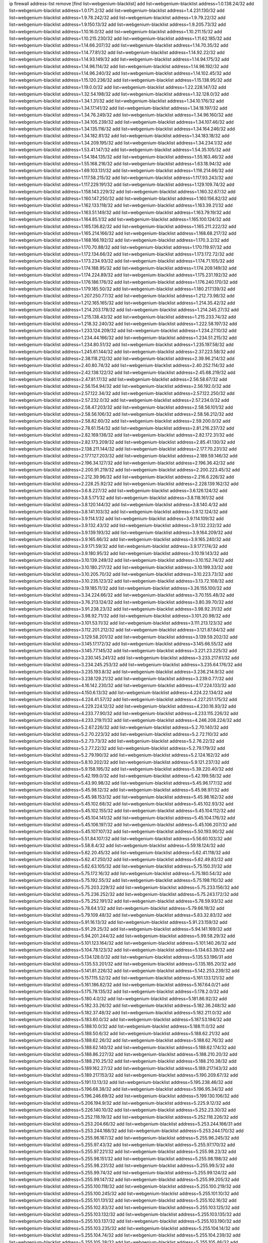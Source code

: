ip firewall address-list
remove [find list=webgenium-blacklist]
add list=webgenium-blacklist address=1.0.138.24/32
add list=webgenium-blacklist address=1.0.171.2/32
add list=webgenium-blacklist address=1.4.231.130/32
add list=webgenium-blacklist address=1.9.78.242/32
add list=webgenium-blacklist address=1.9.79.22/32
add list=webgenium-blacklist address=1.9.150.13/32
add list=webgenium-blacklist address=1.9.205.73/32
add list=webgenium-blacklist address=1.10.16.0/32
add list=webgenium-blacklist address=1.10.211.15/32
add list=webgenium-blacklist address=1.10.215.230/32
add list=webgenium-blacklist address=1.11.62.185/32
add list=webgenium-blacklist address=1.14.66.207/32
add list=webgenium-blacklist address=1.14.70.35/32
add list=webgenium-blacklist address=1.14.77.81/32
add list=webgenium-blacklist address=1.14.92.22/32
add list=webgenium-blacklist address=1.14.93.149/32
add list=webgenium-blacklist address=1.14.94.175/32
add list=webgenium-blacklist address=1.14.96.114/32
add list=webgenium-blacklist address=1.14.96.192/32
add list=webgenium-blacklist address=1.14.96.240/32
add list=webgenium-blacklist address=1.14.102.45/32
add list=webgenium-blacklist address=1.15.120.236/32
add list=webgenium-blacklist address=1.15.138.95/32
add list=webgenium-blacklist address=1.19.0.0/32
add list=webgenium-blacklist address=1.22.228.147/32
add list=webgenium-blacklist address=1.32.54.198/32
add list=webgenium-blacklist address=1.32.128.0/32
add list=webgenium-blacklist address=1.34.1.31/32
add list=webgenium-blacklist address=1.34.10.176/32
add list=webgenium-blacklist address=1.34.17.141/32
add list=webgenium-blacklist address=1.34.18.197/32
add list=webgenium-blacklist address=1.34.76.249/32
add list=webgenium-blacklist address=1.34.96.160/32
add list=webgenium-blacklist address=1.34.105.239/32
add list=webgenium-blacklist address=1.34.107.46/32
add list=webgenium-blacklist address=1.34.135.116/32
add list=webgenium-blacklist address=1.34.164.246/32
add list=webgenium-blacklist address=1.34.182.81/32
add list=webgenium-blacklist address=1.34.183.18/32
add list=webgenium-blacklist address=1.34.209.195/32
add list=webgenium-blacklist address=1.34.234.1/32
add list=webgenium-blacklist address=1.53.41.147/32
add list=webgenium-blacklist address=1.54.35.105/32
add list=webgenium-blacklist address=1.54.184.135/32
add list=webgenium-blacklist address=1.55.163.46/32
add list=webgenium-blacklist address=1.55.168.216/32
add list=webgenium-blacklist address=1.63.18.94/32
add list=webgenium-blacklist address=1.69.103.131/32
add list=webgenium-blacklist address=1.116.214.66/32
add list=webgenium-blacklist address=1.117.58.215/32
add list=webgenium-blacklist address=1.117.93.243/32
add list=webgenium-blacklist address=1.117.229.191/32
add list=webgenium-blacklist address=1.129.109.74/32
add list=webgenium-blacklist address=1.158.143.229/32
add list=webgenium-blacklist address=1.160.32.67/32
add list=webgenium-blacklist address=1.160.147.250/32
add list=webgenium-blacklist address=1.160.156.82/32
add list=webgenium-blacklist address=1.162.133.118/32
add list=webgenium-blacklist address=1.163.39.21/32
add list=webgenium-blacklist address=1.163.51.149/32
add list=webgenium-blacklist address=1.163.79.19/32
add list=webgenium-blacklist address=1.164.85.1/32
add list=webgenium-blacklist address=1.165.100.124/32
add list=webgenium-blacklist address=1.165.136.82/32
add list=webgenium-blacklist address=1.165.211.222/32
add list=webgenium-blacklist address=1.165.214.166/32
add list=webgenium-blacklist address=1.168.68.217/32
add list=webgenium-blacklist address=1.168.166.192/32
add list=webgenium-blacklist address=1.170.3.2/32
add list=webgenium-blacklist address=1.170.70.88/32
add list=webgenium-blacklist address=1.170.119.97/32
add list=webgenium-blacklist address=1.172.134.66/32
add list=webgenium-blacklist address=1.173.172.72/32
add list=webgenium-blacklist address=1.173.234.93/32
add list=webgenium-blacklist address=1.174.71.105/32
add list=webgenium-blacklist address=1.174.188.95/32
add list=webgenium-blacklist address=1.174.209.149/32
add list=webgenium-blacklist address=1.174.224.89/32
add list=webgenium-blacklist address=1.175.231.192/32
add list=webgenium-blacklist address=1.176.186.176/32
add list=webgenium-blacklist address=1.176.240.170/32
add list=webgenium-blacklist address=1.179.185.50/32
add list=webgenium-blacklist address=1.180.217.139/32
add list=webgenium-blacklist address=1.207.250.77/32
add list=webgenium-blacklist address=1.212.73.98/32
add list=webgenium-blacklist address=1.212.165.165/32
add list=webgenium-blacklist address=1.214.35.42/32
add list=webgenium-blacklist address=1.214.203.178/32
add list=webgenium-blacklist address=1.214.245.27/32
add list=webgenium-blacklist address=1.215.138.43/32
add list=webgenium-blacklist address=1.215.233.74/32
add list=webgenium-blacklist address=1.218.32.240/32
add list=webgenium-blacklist address=1.222.58.197/32
add list=webgenium-blacklist address=1.233.124.209/32
add list=webgenium-blacklist address=1.234.27.10/32
add list=webgenium-blacklist address=1.234.44.166/32
add list=webgenium-blacklist address=1.234.51.215/32
add list=webgenium-blacklist address=1.234.80.51/32
add list=webgenium-blacklist address=1.235.197.58/32
add list=webgenium-blacklist address=1.245.61.144/32
add list=webgenium-blacklist address=2.37.223.58/32
add list=webgenium-blacklist address=2.38.118.212/32
add list=webgenium-blacklist address=2.39.96.214/32
add list=webgenium-blacklist address=2.40.80.74/32
add list=webgenium-blacklist address=2.40.252.114/32
add list=webgenium-blacklist address=2.42.138.122/32
add list=webgenium-blacklist address=2.45.68.219/32
add list=webgenium-blacklist address=2.47.81.17/32
add list=webgenium-blacklist address=2.56.58.67/32
add list=webgenium-blacklist address=2.56.154.94/32
add list=webgenium-blacklist address=2.56.192.0/32
add list=webgenium-blacklist address=2.57.122.34/32
add list=webgenium-blacklist address=2.57.122.250/32
add list=webgenium-blacklist address=2.57.232.0/32
add list=webgenium-blacklist address=2.57.234.0/32
add list=webgenium-blacklist address=2.58.47.203/32
add list=webgenium-blacklist address=2.58.56.101/32
add list=webgenium-blacklist address=2.58.56.106/32
add list=webgenium-blacklist address=2.58.56.212/32
add list=webgenium-blacklist address=2.58.82.60/32
add list=webgenium-blacklist address=2.59.200.0/32
add list=webgenium-blacklist address=2.78.61.154/32
add list=webgenium-blacklist address=2.81.216.237/32
add list=webgenium-blacklist address=2.82.169.136/32
add list=webgenium-blacklist address=2.82.172.31/32
add list=webgenium-blacklist address=2.82.173.209/32
add list=webgenium-blacklist address=2.85.41.130/32
add list=webgenium-blacklist address=2.138.211.144/32
add list=webgenium-blacklist address=2.177.70.231/32
add list=webgenium-blacklist address=2.177.127.203/32
add list=webgenium-blacklist address=2.189.59.146/32
add list=webgenium-blacklist address=2.196.34.127/32
add list=webgenium-blacklist address=2.196.36.42/32
add list=webgenium-blacklist address=2.200.91.219/32
add list=webgenium-blacklist address=2.200.223.45/32
add list=webgenium-blacklist address=2.212.39.96/32
add list=webgenium-blacklist address=2.216.6.226/32
add list=webgenium-blacklist address=2.228.25.92/32
add list=webgenium-blacklist address=2.228.139.162/32
add list=webgenium-blacklist address=3.6.8.227/32
add list=webgenium-blacklist address=3.6.126.124/32
add list=webgenium-blacklist address=3.8.5.171/32
add list=webgenium-blacklist address=3.8.118.161/32
add list=webgenium-blacklist address=3.8.120.144/32
add list=webgenium-blacklist address=3.8.140.4/32
add list=webgenium-blacklist address=3.8.141.103/32
add list=webgenium-blacklist address=3.9.12.124/32
add list=webgenium-blacklist address=3.9.114.1/32
add list=webgenium-blacklist address=3.9.114.109/32
add list=webgenium-blacklist address=3.9.132.43/32
add list=webgenium-blacklist address=3.9.132.232/32
add list=webgenium-blacklist address=3.9.139.193/32
add list=webgenium-blacklist address=3.9.164.209/32
add list=webgenium-blacklist address=3.9.165.66/32
add list=webgenium-blacklist address=3.9.165.240/32
add list=webgenium-blacklist address=3.9.171.59/32
add list=webgenium-blacklist address=3.9.177.174/32
add list=webgenium-blacklist address=3.9.180.95/32
add list=webgenium-blacklist address=3.10.19.143/32
add list=webgenium-blacklist address=3.10.139.249/32
add list=webgenium-blacklist address=3.10.152.74/32
add list=webgenium-blacklist address=3.10.180.217/32
add list=webgenium-blacklist address=3.10.199.33/32
add list=webgenium-blacklist address=3.10.205.70/32
add list=webgenium-blacklist address=3.10.223.73/32
add list=webgenium-blacklist address=3.10.235.123/32
add list=webgenium-blacklist address=3.13.72.108/32
add list=webgenium-blacklist address=3.19.185.11/32
add list=webgenium-blacklist address=3.26.155.100/32
add list=webgenium-blacklist address=3.34.224.66/32
add list=webgenium-blacklist address=3.70.155.48/32
add list=webgenium-blacklist address=3.76.213.124/32
add list=webgenium-blacklist address=3.80.39.70/32
add list=webgenium-blacklist address=3.91.238.23/32
add list=webgenium-blacklist address=3.98.92.31/32
add list=webgenium-blacklist address=3.98.92.71/32
add list=webgenium-blacklist address=3.101.20.98/32
add list=webgenium-blacklist address=3.101.53.11/32
add list=webgenium-blacklist address=3.111.213.123/32
add list=webgenium-blacklist address=3.112.201.212/32
add list=webgenium-blacklist address=3.121.87.84/32
add list=webgenium-blacklist address=3.129.58.201/32
add list=webgenium-blacklist address=3.139.59.202/32
add list=webgenium-blacklist address=3.145.17.172/32
add list=webgenium-blacklist address=3.145.66.55/32
add list=webgenium-blacklist address=3.145.77.145/32
add list=webgenium-blacklist address=3.221.23.225/32
add list=webgenium-blacklist address=3.230.145.241/32
add list=webgenium-blacklist address=3.233.217.61/32
add list=webgenium-blacklist address=3.234.245.253/32
add list=webgenium-blacklist address=3.235.64.176/32
add list=webgenium-blacklist address=3.235.193.8/32
add list=webgenium-blacklist address=3.236.214.9/32
add list=webgenium-blacklist address=3.238.129.21/32
add list=webgenium-blacklist address=3.239.0.77/32
add list=webgenium-blacklist address=4.16.142.230/32
add list=webgenium-blacklist address=4.17.224.133/32
add list=webgenium-blacklist address=4.150.6.13/32
add list=webgenium-blacklist address=4.224.22.134/32
add list=webgenium-blacklist address=4.224.41.57/32
add list=webgenium-blacklist address=4.227.251.175/32
add list=webgenium-blacklist address=4.229.224.12/32
add list=webgenium-blacklist address=4.230.16.93/32
add list=webgenium-blacklist address=4.233.77.90/32
add list=webgenium-blacklist address=4.233.115.226/32
add list=webgenium-blacklist address=4.233.219.11/32
add list=webgenium-blacklist address=4.246.208.224/32
add list=webgenium-blacklist address=5.2.67.226/32
add list=webgenium-blacklist address=5.2.70.140/32
add list=webgenium-blacklist address=5.2.70.223/32
add list=webgenium-blacklist address=5.2.72.110/32
add list=webgenium-blacklist address=5.2.73.73/32
add list=webgenium-blacklist address=5.2.76.22/32
add list=webgenium-blacklist address=5.2.77.22/32
add list=webgenium-blacklist address=5.2.79.179/32
add list=webgenium-blacklist address=5.2.79.190/32
add list=webgenium-blacklist address=5.2.124.162/32
add list=webgenium-blacklist address=5.8.10.202/32
add list=webgenium-blacklist address=5.9.121.237/32
add list=webgenium-blacklist address=5.9.158.195/32
add list=webgenium-blacklist address=5.39.220.40/32
add list=webgenium-blacklist address=5.42.199.0/32
add list=webgenium-blacklist address=5.42.199.58/32
add list=webgenium-blacklist address=5.43.90.98/32
add list=webgenium-blacklist address=5.45.96.177/32
add list=webgenium-blacklist address=5.45.98.12/32
add list=webgenium-blacklist address=5.45.98.97/32
add list=webgenium-blacklist address=5.45.98.153/32
add list=webgenium-blacklist address=5.45.98.162/32
add list=webgenium-blacklist address=5.45.102.68/32
add list=webgenium-blacklist address=5.45.102.93/32
add list=webgenium-blacklist address=5.45.102.155/32
add list=webgenium-blacklist address=5.45.104.112/32
add list=webgenium-blacklist address=5.45.104.141/32
add list=webgenium-blacklist address=5.45.104.176/32
add list=webgenium-blacklist address=5.45.106.197/32
add list=webgenium-blacklist address=5.45.106.207/32
add list=webgenium-blacklist address=5.45.107.107/32
add list=webgenium-blacklist address=5.50.193.90/32
add list=webgenium-blacklist address=5.51.84.107/32
add list=webgenium-blacklist address=5.56.60.103/32
add list=webgenium-blacklist address=5.58.8.4/32
add list=webgenium-blacklist address=5.59.18.124/32
add list=webgenium-blacklist address=5.62.20.45/32
add list=webgenium-blacklist address=5.62.41.118/32
add list=webgenium-blacklist address=5.62.47.250/32
add list=webgenium-blacklist address=5.62.49.83/32
add list=webgenium-blacklist address=5.62.63.105/32
add list=webgenium-blacklist address=5.75.150.31/32
add list=webgenium-blacklist address=5.75.172.16/32
add list=webgenium-blacklist address=5.75.180.54/32
add list=webgenium-blacklist address=5.75.192.55/32
add list=webgenium-blacklist address=5.75.198.110/32
add list=webgenium-blacklist address=5.75.203.229/32
add list=webgenium-blacklist address=5.75.233.156/32
add list=webgenium-blacklist address=5.75.236.252/32
add list=webgenium-blacklist address=5.75.243.172/32
add list=webgenium-blacklist address=5.75.252.191/32
add list=webgenium-blacklist address=5.78.59.93/32
add list=webgenium-blacklist address=5.78.64.1/32
add list=webgenium-blacklist address=5.79.66.19/32
add list=webgenium-blacklist address=5.79.109.48/32
add list=webgenium-blacklist address=5.83.32.83/32
add list=webgenium-blacklist address=5.91.16.13/32
add list=webgenium-blacklist address=5.91.23.159/32
add list=webgenium-blacklist address=5.91.29.25/32
add list=webgenium-blacklist address=5.94.141.169/32
add list=webgenium-blacklist address=5.94.201.244/32
add list=webgenium-blacklist address=5.99.58.29/32
add list=webgenium-blacklist address=5.101.123.164/32
add list=webgenium-blacklist address=5.101.140.26/32
add list=webgenium-blacklist address=5.104.78.123/32
add list=webgenium-blacklist address=5.134.63.39/32
add list=webgenium-blacklist address=5.134.128.0/32
add list=webgenium-blacklist address=5.135.53.196/31
add list=webgenium-blacklist address=5.135.53.201/32
add list=webgenium-blacklist address=5.135.185.20/32
add list=webgenium-blacklist address=5.141.81.226/32
add list=webgenium-blacklist address=5.142.253.239/32
add list=webgenium-blacklist address=5.157.115.52/32
add list=webgenium-blacklist address=5.161.133.121/32
add list=webgenium-blacklist address=5.161.186.82/32
add list=webgenium-blacklist address=5.167.64.0/21
add list=webgenium-blacklist address=5.175.78.135/32
add list=webgenium-blacklist address=5.178.2.0/32
add list=webgenium-blacklist address=5.180.4.0/32
add list=webgenium-blacklist address=5.181.86.92/32
add list=webgenium-blacklist address=5.182.33.26/32
add list=webgenium-blacklist address=5.182.36.248/32
add list=webgenium-blacklist address=5.182.37.48/32
add list=webgenium-blacklist address=5.182.211.0/32
add list=webgenium-blacklist address=5.183.60.0/32
add list=webgenium-blacklist address=5.187.53.194/32
add list=webgenium-blacklist address=5.188.10.0/32
add list=webgenium-blacklist address=5.188.11.0/32
add list=webgenium-blacklist address=5.188.50.6/32
add list=webgenium-blacklist address=5.188.62.21/32
add list=webgenium-blacklist address=5.188.62.26/32
add list=webgenium-blacklist address=5.188.62.76/32
add list=webgenium-blacklist address=5.188.62.140/32
add list=webgenium-blacklist address=5.188.62.174/32
add list=webgenium-blacklist address=5.188.86.227/32
add list=webgenium-blacklist address=5.188.210.20/32
add list=webgenium-blacklist address=5.188.210.25/32
add list=webgenium-blacklist address=5.188.210.38/32
add list=webgenium-blacklist address=5.189.162.27/32
add list=webgenium-blacklist address=5.189.217.143/32
add list=webgenium-blacklist address=5.189.217.153/32
add list=webgenium-blacklist address=5.190.209.67/32
add list=webgenium-blacklist address=5.191.13.13/32
add list=webgenium-blacklist address=5.195.238.46/32
add list=webgenium-blacklist address=5.196.68.38/32
add list=webgenium-blacklist address=5.196.95.34/32
add list=webgenium-blacklist address=5.196.246.69/32
add list=webgenium-blacklist address=5.199.130.106/32
add list=webgenium-blacklist address=5.206.194.9/32
add list=webgenium-blacklist address=5.225.9.12/32
add list=webgenium-blacklist address=5.226.140.10/32
add list=webgenium-blacklist address=5.252.23.30/32
add list=webgenium-blacklist address=5.252.118.19/32
add list=webgenium-blacklist address=5.252.118.226/32
add list=webgenium-blacklist address=5.253.204.66/32
add list=webgenium-blacklist address=5.253.244.166/31
add list=webgenium-blacklist address=5.253.244.168/32
add list=webgenium-blacklist address=5.253.244.170/32
add list=webgenium-blacklist address=5.255.96.167/32
add list=webgenium-blacklist address=5.255.96.245/32
add list=webgenium-blacklist address=5.255.97.43/32
add list=webgenium-blacklist address=5.255.97.170/32
add list=webgenium-blacklist address=5.255.97.221/32
add list=webgenium-blacklist address=5.255.98.23/32
add list=webgenium-blacklist address=5.255.98.151/32
add list=webgenium-blacklist address=5.255.98.198/32
add list=webgenium-blacklist address=5.255.98.231/32
add list=webgenium-blacklist address=5.255.99.5/32
add list=webgenium-blacklist address=5.255.99.74/32
add list=webgenium-blacklist address=5.255.99.124/32
add list=webgenium-blacklist address=5.255.99.147/32
add list=webgenium-blacklist address=5.255.99.205/32
add list=webgenium-blacklist address=5.255.100.118/32
add list=webgenium-blacklist address=5.255.100.219/32
add list=webgenium-blacklist address=5.255.100.245/32
add list=webgenium-blacklist address=5.255.101.10/32
add list=webgenium-blacklist address=5.255.101.131/32
add list=webgenium-blacklist address=5.255.102.16/32
add list=webgenium-blacklist address=5.255.102.83/32
add list=webgenium-blacklist address=5.255.103.125/32
add list=webgenium-blacklist address=5.255.103.132/32
add list=webgenium-blacklist address=5.255.103.135/32
add list=webgenium-blacklist address=5.255.103.137/32
add list=webgenium-blacklist address=5.255.103.190/32
add list=webgenium-blacklist address=5.255.103.235/32
add list=webgenium-blacklist address=5.255.104.14/32
add list=webgenium-blacklist address=5.255.104.74/32
add list=webgenium-blacklist address=5.255.104.239/32
add list=webgenium-blacklist address=5.255.105.28/32
add list=webgenium-blacklist address=5.255.105.46/32
add list=webgenium-blacklist address=5.255.105.90/32
add list=webgenium-blacklist address=5.255.109.14/32
add list=webgenium-blacklist address=5.255.111.64/32
add list=webgenium-blacklist address=8.18.113.52/32
add list=webgenium-blacklist address=8.21.13.149/32
add list=webgenium-blacklist address=8.28.126.47/32
add list=webgenium-blacklist address=8.40.31.50/32
add list=webgenium-blacklist address=8.131.70.17/32
add list=webgenium-blacklist address=8.133.180.144/32
add list=webgenium-blacklist address=8.134.100.191/32
add list=webgenium-blacklist address=8.142.110.165/32
add list=webgenium-blacklist address=8.208.12.226/32
add list=webgenium-blacklist address=8.208.102.141/32
add list=webgenium-blacklist address=8.209.70.104/32
add list=webgenium-blacklist address=8.209.78.232/32
add list=webgenium-blacklist address=8.209.112.49/32
add list=webgenium-blacklist address=8.209.114.53/32
add list=webgenium-blacklist address=8.209.240.26/32
add list=webgenium-blacklist address=8.210.154.176/32
add list=webgenium-blacklist address=8.210.174.93/32
add list=webgenium-blacklist address=8.211.0.195/32
add list=webgenium-blacklist address=8.211.57.142/32
add list=webgenium-blacklist address=8.212.128.101/32
add list=webgenium-blacklist address=8.212.150.114/32
add list=webgenium-blacklist address=8.213.17.47/32
add list=webgenium-blacklist address=8.213.18.140/32
add list=webgenium-blacklist address=8.213.20.34/32
add list=webgenium-blacklist address=8.213.24.30/32
add list=webgenium-blacklist address=8.213.24.37/32
add list=webgenium-blacklist address=8.213.24.70/32
add list=webgenium-blacklist address=8.213.24.81/32
add list=webgenium-blacklist address=8.213.24.178/32
add list=webgenium-blacklist address=8.213.24.188/32
add list=webgenium-blacklist address=8.213.25.93/32
add list=webgenium-blacklist address=8.213.25.137/32
add list=webgenium-blacklist address=8.213.129.130/32
add list=webgenium-blacklist address=8.213.132.44/32
add list=webgenium-blacklist address=8.213.192.1/32
add list=webgenium-blacklist address=8.213.195.133/32
add list=webgenium-blacklist address=8.213.197.49/32
add list=webgenium-blacklist address=8.213.197.218/32
add list=webgenium-blacklist address=8.213.197.220/32
add list=webgenium-blacklist address=8.215.29.27/32
add list=webgenium-blacklist address=8.215.43.101/32
add list=webgenium-blacklist address=8.215.45.250/32
add list=webgenium-blacklist address=8.215.47.39/32
add list=webgenium-blacklist address=8.215.65.225/32
add list=webgenium-blacklist address=8.215.69.58/32
add list=webgenium-blacklist address=8.215.69.225/32
add list=webgenium-blacklist address=8.215.71.59/32
add list=webgenium-blacklist address=8.215.76.115/32
add list=webgenium-blacklist address=8.218.35.66/32
add list=webgenium-blacklist address=8.218.108.73/32
add list=webgenium-blacklist address=8.218.131.193/32
add list=webgenium-blacklist address=8.219.2.31/32
add list=webgenium-blacklist address=8.219.3.133/32
add list=webgenium-blacklist address=8.219.9.112/32
add list=webgenium-blacklist address=8.219.11.165/32
add list=webgenium-blacklist address=8.219.12.185/32
add list=webgenium-blacklist address=8.219.40.77/32
add list=webgenium-blacklist address=8.219.43.187/32
add list=webgenium-blacklist address=8.219.49.193/32
add list=webgenium-blacklist address=8.219.65.51/32
add list=webgenium-blacklist address=8.219.70.171/32
add list=webgenium-blacklist address=8.219.73.7/32
add list=webgenium-blacklist address=8.219.75.32/32
add list=webgenium-blacklist address=8.219.76.192/32
add list=webgenium-blacklist address=8.219.81.30/32
add list=webgenium-blacklist address=8.219.83.114/32
add list=webgenium-blacklist address=8.219.88.49/32
add list=webgenium-blacklist address=8.219.93.92/32
add list=webgenium-blacklist address=8.219.96.37/32
add list=webgenium-blacklist address=8.219.96.181/32
add list=webgenium-blacklist address=8.219.101.174/32
add list=webgenium-blacklist address=8.219.128.158/32
add list=webgenium-blacklist address=8.219.134.77/32
add list=webgenium-blacklist address=8.219.140.245/32
add list=webgenium-blacklist address=8.219.141.229/32
add list=webgenium-blacklist address=8.219.149.128/32
add list=webgenium-blacklist address=8.219.149.212/32
add list=webgenium-blacklist address=8.219.161.227/32
add list=webgenium-blacklist address=8.219.162.58/32
add list=webgenium-blacklist address=8.219.167.236/32
add list=webgenium-blacklist address=8.219.171.80/32
add list=webgenium-blacklist address=8.219.175.111/32
add list=webgenium-blacklist address=8.219.175.180/32
add list=webgenium-blacklist address=8.219.186.230/32
add list=webgenium-blacklist address=8.219.198.161/32
add list=webgenium-blacklist address=8.219.200.84/32
add list=webgenium-blacklist address=8.219.201.138/32
add list=webgenium-blacklist address=8.219.202.109/32
add list=webgenium-blacklist address=8.219.204.230/32
add list=webgenium-blacklist address=8.219.209.112/32
add list=webgenium-blacklist address=8.219.212.10/32
add list=webgenium-blacklist address=8.219.213.210/32
add list=webgenium-blacklist address=8.219.217.119/32
add list=webgenium-blacklist address=8.219.220.148/32
add list=webgenium-blacklist address=8.219.234.194/32
add list=webgenium-blacklist address=8.219.243.203/32
add list=webgenium-blacklist address=8.219.246.125/32
add list=webgenium-blacklist address=8.219.249.48/32
add list=webgenium-blacklist address=8.219.250.11/32
add list=webgenium-blacklist address=8.219.252.229/32
add list=webgenium-blacklist address=8.222.144.171/32
add list=webgenium-blacklist address=8.222.147.128/32
add list=webgenium-blacklist address=12.29.205.28/32
add list=webgenium-blacklist address=12.171.207.202/32
add list=webgenium-blacklist address=12.191.116.182/32
add list=webgenium-blacklist address=12.206.27.250/32
add list=webgenium-blacklist address=12.217.17.122/32
add list=webgenium-blacklist address=13.37.95.168/32
add list=webgenium-blacklist address=13.40.68.122/32
add list=webgenium-blacklist address=13.40.69.0/32
add list=webgenium-blacklist address=13.40.84.221/32
add list=webgenium-blacklist address=13.40.98.48/32
add list=webgenium-blacklist address=13.40.128.193/32
add list=webgenium-blacklist address=13.40.147.14/32
add list=webgenium-blacklist address=13.40.148.181/32
add list=webgenium-blacklist address=13.40.149.66/32
add list=webgenium-blacklist address=13.40.150.63/32
add list=webgenium-blacklist address=13.40.165.49/32
add list=webgenium-blacklist address=13.40.175.193/32
add list=webgenium-blacklist address=13.40.175.199/32
add list=webgenium-blacklist address=13.49.23.69/32
add list=webgenium-blacklist address=13.58.41.102/32
add list=webgenium-blacklist address=13.66.131.233/32
add list=webgenium-blacklist address=13.67.221.136/32
add list=webgenium-blacklist address=13.68.189.248/32
add list=webgenium-blacklist address=13.69.61.180/32
add list=webgenium-blacklist address=13.70.39.68/32
add list=webgenium-blacklist address=13.71.46.226/32
add list=webgenium-blacklist address=13.72.86.172/32
add list=webgenium-blacklist address=13.72.228.119/32
add list=webgenium-blacklist address=13.74.46.65/32
add list=webgenium-blacklist address=13.76.6.58/32
add list=webgenium-blacklist address=13.76.162.49/32
add list=webgenium-blacklist address=13.76.164.123/32
add list=webgenium-blacklist address=13.77.174.169/32
add list=webgenium-blacklist address=13.80.7.122/32
add list=webgenium-blacklist address=13.81.240.106/32
add list=webgenium-blacklist address=13.82.51.214/32
add list=webgenium-blacklist address=13.85.27.244/32
add list=webgenium-blacklist address=13.87.204.143/32
add list=webgenium-blacklist address=13.90.102.70/32
add list=webgenium-blacklist address=13.93.75.74/32
add list=webgenium-blacklist address=13.94.41.5/32
add list=webgenium-blacklist address=13.94.100.51/32
add list=webgenium-blacklist address=13.95.69.5/32
add list=webgenium-blacklist address=13.113.100.198/32
add list=webgenium-blacklist address=13.114.106.30/32
add list=webgenium-blacklist address=13.214.179.5/32
add list=webgenium-blacklist address=13.215.206.190/32
add list=webgenium-blacklist address=13.233.244.160/32
add list=webgenium-blacklist address=13.244.219.149/32
add list=webgenium-blacklist address=13.251.14.132/32
add list=webgenium-blacklist address=14.4.226.82/32
add list=webgenium-blacklist address=14.6.30.93/32
add list=webgenium-blacklist address=14.7.176.142/32
add list=webgenium-blacklist address=14.18.116.10/32
add list=webgenium-blacklist address=14.23.44.10/32
add list=webgenium-blacklist address=14.29.130.70/32
add list=webgenium-blacklist address=14.29.171.249/32
add list=webgenium-blacklist address=14.29.175.111/32
add list=webgenium-blacklist address=14.29.186.111/32
add list=webgenium-blacklist address=14.29.191.18/32
add list=webgenium-blacklist address=14.29.205.104/32
add list=webgenium-blacklist address=14.29.211.161/32
add list=webgenium-blacklist address=14.29.215.243/32
add list=webgenium-blacklist address=14.29.218.130/32
add list=webgenium-blacklist address=14.29.229.15/32
add list=webgenium-blacklist address=14.29.229.160/32
add list=webgenium-blacklist address=14.29.240.133/32
add list=webgenium-blacklist address=14.29.240.185/32
add list=webgenium-blacklist address=14.29.245.99/32
add list=webgenium-blacklist address=14.29.247.201/32
add list=webgenium-blacklist address=14.32.51.105/32
add list=webgenium-blacklist address=14.32.245.238/32
add list=webgenium-blacklist address=14.33.96.3/32
add list=webgenium-blacklist address=14.33.96.4/32
add list=webgenium-blacklist address=14.34.18.121/32
add list=webgenium-blacklist address=14.34.42.51/32
add list=webgenium-blacklist address=14.34.228.69/32
add list=webgenium-blacklist address=14.35.15.166/32
add list=webgenium-blacklist address=14.35.120.246/32
add list=webgenium-blacklist address=14.36.22.161/32
add list=webgenium-blacklist address=14.36.178.218/32
add list=webgenium-blacklist address=14.38.149.171/32
add list=webgenium-blacklist address=14.39.41.44/32
add list=webgenium-blacklist address=14.39.65.29/32
add list=webgenium-blacklist address=14.39.195.67/32
add list=webgenium-blacklist address=14.40.18.223/32
add list=webgenium-blacklist address=14.40.102.43/32
add list=webgenium-blacklist address=14.42.163.83/32
add list=webgenium-blacklist address=14.43.128.6/32
add list=webgenium-blacklist address=14.43.231.49/32
add list=webgenium-blacklist address=14.44.1.76/32
add list=webgenium-blacklist address=14.45.67.102/32
add list=webgenium-blacklist address=14.45.114.192/32
add list=webgenium-blacklist address=14.45.116.152/32
add list=webgenium-blacklist address=14.45.127.17/32
add list=webgenium-blacklist address=14.45.158.2/32
add list=webgenium-blacklist address=14.45.205.215/32
add list=webgenium-blacklist address=14.47.67.181/32
add list=webgenium-blacklist address=14.48.124.183/32
add list=webgenium-blacklist address=14.49.37.100/32
add list=webgenium-blacklist address=14.49.113.37/32
add list=webgenium-blacklist address=14.49.119.88/32
add list=webgenium-blacklist address=14.49.144.25/32
add list=webgenium-blacklist address=14.49.237.178/32
add list=webgenium-blacklist address=14.50.77.171/32
add list=webgenium-blacklist address=14.50.164.201/32
add list=webgenium-blacklist address=14.51.14.47/32
add list=webgenium-blacklist address=14.51.241.182/32
add list=webgenium-blacklist address=14.52.38.101/32
add list=webgenium-blacklist address=14.52.131.230/32
add list=webgenium-blacklist address=14.53.9.47/32
add list=webgenium-blacklist address=14.54.188.2/32
add list=webgenium-blacklist address=14.54.246.43/32
add list=webgenium-blacklist address=14.55.231.38/32
add list=webgenium-blacklist address=14.58.109.214/32
add list=webgenium-blacklist address=14.63.160.204/32
add list=webgenium-blacklist address=14.63.162.98/32
add list=webgenium-blacklist address=14.63.169.25/32
add list=webgenium-blacklist address=14.63.203.207/32
add list=webgenium-blacklist address=14.63.212.60/32
add list=webgenium-blacklist address=14.63.223.205/32
add list=webgenium-blacklist address=14.97.93.66/32
add list=webgenium-blacklist address=14.97.218.174/32
add list=webgenium-blacklist address=14.97.235.186/32
add list=webgenium-blacklist address=14.99.4.82/32
add list=webgenium-blacklist address=14.99.176.210/32
add list=webgenium-blacklist address=14.100.52.116/32
add list=webgenium-blacklist address=14.102.74.99/32
add list=webgenium-blacklist address=14.116.150.240/32
add list=webgenium-blacklist address=14.116.155.143/32
add list=webgenium-blacklist address=14.116.156.134/32
add list=webgenium-blacklist address=14.116.156.162/32
add list=webgenium-blacklist address=14.116.186.236/32
add list=webgenium-blacklist address=14.116.199.176/32
add list=webgenium-blacklist address=14.116.206.243/32
add list=webgenium-blacklist address=14.116.219.104/32
add list=webgenium-blacklist address=14.116.220.93/32
add list=webgenium-blacklist address=14.116.222.132/32
add list=webgenium-blacklist address=14.116.255.152/32
add list=webgenium-blacklist address=14.121.144.203/32
add list=webgenium-blacklist address=14.139.58.149/32
add list=webgenium-blacklist address=14.143.43.162/32
add list=webgenium-blacklist address=14.152.78.73/32
add list=webgenium-blacklist address=14.160.23.4/32
add list=webgenium-blacklist address=14.160.24.21/32
add list=webgenium-blacklist address=14.161.12.104/32
add list=webgenium-blacklist address=14.161.27.163/32
add list=webgenium-blacklist address=14.161.41.252/32
add list=webgenium-blacklist address=14.161.50.120/32
add list=webgenium-blacklist address=14.167.186.42/32
add list=webgenium-blacklist address=14.168.236.46/32
add list=webgenium-blacklist address=14.169.104.15/32
add list=webgenium-blacklist address=14.169.219.232/32
add list=webgenium-blacklist address=14.170.154.13/32
add list=webgenium-blacklist address=14.177.27.145/32
add list=webgenium-blacklist address=14.177.232.0/32
add list=webgenium-blacklist address=14.177.239.168/32
add list=webgenium-blacklist address=14.179.108.112/32
add list=webgenium-blacklist address=14.181.195.100/32
add list=webgenium-blacklist address=14.183.2.97/32
add list=webgenium-blacklist address=14.183.49.33/32
add list=webgenium-blacklist address=14.184.242.125/32
add list=webgenium-blacklist address=14.186.231.62/32
add list=webgenium-blacklist address=14.188.62.129/32
add list=webgenium-blacklist address=14.207.5.78/32
add list=webgenium-blacklist address=14.215.45.79/32
add list=webgenium-blacklist address=14.215.46.116/32
add list=webgenium-blacklist address=14.215.48.114/32
add list=webgenium-blacklist address=14.224.169.32/32
add list=webgenium-blacklist address=14.225.19.18/32
add list=webgenium-blacklist address=14.225.192.13/32
add list=webgenium-blacklist address=14.225.217.182/32
add list=webgenium-blacklist address=14.225.254.5/32
add list=webgenium-blacklist address=14.225.255.7/32
add list=webgenium-blacklist address=14.225.255.28/32
add list=webgenium-blacklist address=14.226.8.27/32
add list=webgenium-blacklist address=14.226.239.250/32
add list=webgenium-blacklist address=14.231.110.201/32
add list=webgenium-blacklist address=14.231.167.81/32
add list=webgenium-blacklist address=14.232.155.55/32
add list=webgenium-blacklist address=14.232.243.150/31
add list=webgenium-blacklist address=14.241.75.121/32
add list=webgenium-blacklist address=14.241.133.168/32
add list=webgenium-blacklist address=14.241.233.205/32
add list=webgenium-blacklist address=14.246.90.83/32
add list=webgenium-blacklist address=14.248.182.143/32
add list=webgenium-blacklist address=15.152.128.135/32
add list=webgenium-blacklist address=15.204.44.57/32
add list=webgenium-blacklist address=15.204.58.45/32
add list=webgenium-blacklist address=15.204.129.252/32
add list=webgenium-blacklist address=15.204.209.194/32
add list=webgenium-blacklist address=15.205.133.216/32
add list=webgenium-blacklist address=15.207.194.161/32
add list=webgenium-blacklist address=15.228.233.95/32
add list=webgenium-blacklist address=15.235.10.34/32
add list=webgenium-blacklist address=15.235.82.37/32
add list=webgenium-blacklist address=15.235.131.89/32
add list=webgenium-blacklist address=15.235.141.21/32
add list=webgenium-blacklist address=15.235.141.233/32
add list=webgenium-blacklist address=15.235.146.31/32
add list=webgenium-blacklist address=15.236.190.106/32
add list=webgenium-blacklist address=15.236.239.35/32
add list=webgenium-blacklist address=18.60.59.44/32
add list=webgenium-blacklist address=18.60.204.223/32
add list=webgenium-blacklist address=18.130.5.252/32
add list=webgenium-blacklist address=18.130.12.94/32
add list=webgenium-blacklist address=18.130.79.229/32
add list=webgenium-blacklist address=18.130.173.231/32
add list=webgenium-blacklist address=18.132.43.155/32
add list=webgenium-blacklist address=18.133.181.198/32
add list=webgenium-blacklist address=18.133.182.107/32
add list=webgenium-blacklist address=18.133.226.16/32
add list=webgenium-blacklist address=18.133.240.240/32
add list=webgenium-blacklist address=18.134.226.201/32
add list=webgenium-blacklist address=18.134.229.237/32
add list=webgenium-blacklist address=18.134.246.122/32
add list=webgenium-blacklist address=18.135.17.19/32
add list=webgenium-blacklist address=18.135.17.113/32
add list=webgenium-blacklist address=18.135.29.183/32
add list=webgenium-blacklist address=18.139.6.69/32
add list=webgenium-blacklist address=18.141.137.201/32
add list=webgenium-blacklist address=18.144.8.230/32
add list=webgenium-blacklist address=18.157.131.187/32
add list=webgenium-blacklist address=18.170.53.150/32
add list=webgenium-blacklist address=18.170.53.232/32
add list=webgenium-blacklist address=18.170.63.213/32
add list=webgenium-blacklist address=18.170.64.129/32
add list=webgenium-blacklist address=18.170.78.46/32
add list=webgenium-blacklist address=18.170.97.51/32
add list=webgenium-blacklist address=18.170.227.129/32
add list=webgenium-blacklist address=18.177.144.10/32
add list=webgenium-blacklist address=18.183.213.230/32
add list=webgenium-blacklist address=18.184.13.124/32
add list=webgenium-blacklist address=18.188.172.198/32
add list=webgenium-blacklist address=18.204.44.225/32
add list=webgenium-blacklist address=18.208.64.37/32
add list=webgenium-blacklist address=18.211.190.157/32
add list=webgenium-blacklist address=18.232.54.22/32
add list=webgenium-blacklist address=20.2.65.171/32
add list=webgenium-blacklist address=20.2.82.215/32
add list=webgenium-blacklist address=20.4.218.98/32
add list=webgenium-blacklist address=20.9.58.103/32
add list=webgenium-blacklist address=20.12.65.28/32
add list=webgenium-blacklist address=20.13.130.71/32
add list=webgenium-blacklist address=20.14.93.102/32
add list=webgenium-blacklist address=20.14.209.78/32
add list=webgenium-blacklist address=20.19.188.149/32
add list=webgenium-blacklist address=20.21.240.231/32
add list=webgenium-blacklist address=20.24.38.76/32
add list=webgenium-blacklist address=20.25.38.254/32
add list=webgenium-blacklist address=20.25.176.80/32
add list=webgenium-blacklist address=20.26.240.87/32
add list=webgenium-blacklist address=20.38.33.149/32
add list=webgenium-blacklist address=20.38.38.134/32
add list=webgenium-blacklist address=20.38.170.249/32
add list=webgenium-blacklist address=20.39.237.16/32
add list=webgenium-blacklist address=20.40.73.192/32
add list=webgenium-blacklist address=20.40.81.0/32
add list=webgenium-blacklist address=20.46.144.33/32
add list=webgenium-blacklist address=20.46.148.160/32
add list=webgenium-blacklist address=20.46.152.188/32
add list=webgenium-blacklist address=20.49.2.187/32
add list=webgenium-blacklist address=20.55.92.236/32
add list=webgenium-blacklist address=20.61.112.104/32
add list=webgenium-blacklist address=20.62.174.69/32
add list=webgenium-blacklist address=20.63.154.175/32
add list=webgenium-blacklist address=20.64.248.71/32
add list=webgenium-blacklist address=20.68.121.78/32
add list=webgenium-blacklist address=20.68.237.66/32
add list=webgenium-blacklist address=20.69.49.66/32
add list=webgenium-blacklist address=20.70.152.170/32
add list=webgenium-blacklist address=20.71.80.251/32
add list=webgenium-blacklist address=20.74.238.71/32
add list=webgenium-blacklist address=20.77.250.208/32
add list=webgenium-blacklist address=20.83.138.65/32
add list=webgenium-blacklist address=20.84.90.26/32
add list=webgenium-blacklist address=20.85.221.64/32
add list=webgenium-blacklist address=20.86.140.215/32
add list=webgenium-blacklist address=20.87.21.241/32
add list=webgenium-blacklist address=20.87.216.93/32
add list=webgenium-blacklist address=20.87.216.121/32
add list=webgenium-blacklist address=20.89.48.208/32
add list=webgenium-blacklist address=20.89.63.77/32
add list=webgenium-blacklist address=20.91.190.82/32
add list=webgenium-blacklist address=20.92.16.163/32
add list=webgenium-blacklist address=20.93.0.200/32
add list=webgenium-blacklist address=20.93.4.207/32
add list=webgenium-blacklist address=20.97.234.81/32
add list=webgenium-blacklist address=20.97.247.100/32
add list=webgenium-blacklist address=20.100.207.247/32
add list=webgenium-blacklist address=20.101.101.40/32
add list=webgenium-blacklist address=20.101.108.165/32
add list=webgenium-blacklist address=20.104.146.255/32
add list=webgenium-blacklist address=20.106.122.123/32
add list=webgenium-blacklist address=20.108.187.93/32
add list=webgenium-blacklist address=20.110.249.240/32
add list=webgenium-blacklist address=20.111.45.51/32
add list=webgenium-blacklist address=20.111.49.79/32
add list=webgenium-blacklist address=20.119.249.229/32
add list=webgenium-blacklist address=20.121.58.104/32
add list=webgenium-blacklist address=20.122.7.237/32
add list=webgenium-blacklist address=20.122.38.138/32
add list=webgenium-blacklist address=20.124.188.168/32
add list=webgenium-blacklist address=20.124.189.217/32
add list=webgenium-blacklist address=20.125.117.109/32
add list=webgenium-blacklist address=20.126.126.43/32
add list=webgenium-blacklist address=20.127.214.205/32
add list=webgenium-blacklist address=20.141.64.165/32
add list=webgenium-blacklist address=20.160.180.60/32
add list=webgenium-blacklist address=20.163.229.78/32
add list=webgenium-blacklist address=20.164.40.106/32
add list=webgenium-blacklist address=20.164.42.203/32
add list=webgenium-blacklist address=20.164.202.242/32
add list=webgenium-blacklist address=20.168.247.68/32
add list=webgenium-blacklist address=20.171.42.73/32
add list=webgenium-blacklist address=20.171.106.50/32
add list=webgenium-blacklist address=20.172.151.58/32
add list=webgenium-blacklist address=20.173.48.40/32
add list=webgenium-blacklist address=20.186.114.193/32
add list=webgenium-blacklist address=20.187.92.255/32
add list=webgenium-blacklist address=20.187.94.232/32
add list=webgenium-blacklist address=20.189.74.132/32
add list=webgenium-blacklist address=20.189.112.68/32
add list=webgenium-blacklist address=20.189.115.13/32
add list=webgenium-blacklist address=20.192.1.54/32
add list=webgenium-blacklist address=20.193.144.186/32
add list=webgenium-blacklist address=20.193.145.140/32
add list=webgenium-blacklist address=20.193.148.6/31
add list=webgenium-blacklist address=20.194.39.67/32
add list=webgenium-blacklist address=20.194.60.135/32
add list=webgenium-blacklist address=20.194.105.28/32
add list=webgenium-blacklist address=20.194.192.118/32
add list=webgenium-blacklist address=20.196.7.248/32
add list=webgenium-blacklist address=20.196.196.177/32
add list=webgenium-blacklist address=20.197.19.129/32
add list=webgenium-blacklist address=20.198.66.189/32
add list=webgenium-blacklist address=20.198.123.108/32
add list=webgenium-blacklist address=20.198.226.97/32
add list=webgenium-blacklist address=20.199.10.48/32
add list=webgenium-blacklist address=20.199.67.147/32
add list=webgenium-blacklist address=20.199.96.61/32
add list=webgenium-blacklist address=20.199.122.107/32
add list=webgenium-blacklist address=20.199.177.20/32
add list=webgenium-blacklist address=20.203.9.39/32
add list=webgenium-blacklist address=20.203.13.202/32
add list=webgenium-blacklist address=20.203.77.141/32
add list=webgenium-blacklist address=20.203.163.112/32
add list=webgenium-blacklist address=20.203.182.15/32
add list=webgenium-blacklist address=20.204.31.125/32
add list=webgenium-blacklist address=20.204.43.225/32
add list=webgenium-blacklist address=20.204.65.175/32
add list=webgenium-blacklist address=20.205.9.43/32
add list=webgenium-blacklist address=20.205.9.176/32
add list=webgenium-blacklist address=20.205.15.131/32
add list=webgenium-blacklist address=20.205.97.129/32
add list=webgenium-blacklist address=20.205.164.16/32
add list=webgenium-blacklist address=20.211.82.164/32
add list=webgenium-blacklist address=20.213.236.71/32
add list=webgenium-blacklist address=20.216.170.81/32
add list=webgenium-blacklist address=20.216.178.72/32
add list=webgenium-blacklist address=20.219.154.70/32
add list=webgenium-blacklist address=20.223.60.103/32
add list=webgenium-blacklist address=20.224.67.42/32
add list=webgenium-blacklist address=20.226.35.250/32
add list=webgenium-blacklist address=20.228.105.17/32
add list=webgenium-blacklist address=20.228.150.123/32
add list=webgenium-blacklist address=20.228.182.192/32
add list=webgenium-blacklist address=20.229.13.167/32
add list=webgenium-blacklist address=20.231.71.73/32
add list=webgenium-blacklist address=20.231.86.97/32
add list=webgenium-blacklist address=20.232.30.249/32
add list=webgenium-blacklist address=20.232.175.215/32
add list=webgenium-blacklist address=20.234.131.97/32
add list=webgenium-blacklist address=20.235.121.96/32
add list=webgenium-blacklist address=20.236.62.37/32
add list=webgenium-blacklist address=20.236.134.8/32
add list=webgenium-blacklist address=20.239.83.24/32
add list=webgenium-blacklist address=20.240.46.117/32
add list=webgenium-blacklist address=20.241.76.32/32
add list=webgenium-blacklist address=20.241.233.77/32
add list=webgenium-blacklist address=20.242.209.79/32
add list=webgenium-blacklist address=20.244.1.170/32
add list=webgenium-blacklist address=20.244.115.14/32
add list=webgenium-blacklist address=20.246.75.162/32
add list=webgenium-blacklist address=20.247.122.180/32
add list=webgenium-blacklist address=20.249.17.27/32
add list=webgenium-blacklist address=20.251.12.114/32
add list=webgenium-blacklist address=20.254.41.214/32
add list=webgenium-blacklist address=20.255.60.194/32
add list=webgenium-blacklist address=23.17.52.150/32
add list=webgenium-blacklist address=23.28.132.148/32
add list=webgenium-blacklist address=23.30.195.98/32
add list=webgenium-blacklist address=23.83.226.139/32
add list=webgenium-blacklist address=23.88.44.217/32
add list=webgenium-blacklist address=23.90.160.141/32
add list=webgenium-blacklist address=23.90.160.142/32
add list=webgenium-blacklist address=23.90.160.147/32
add list=webgenium-blacklist address=23.90.160.149/32
add list=webgenium-blacklist address=23.90.213.108/32
add list=webgenium-blacklist address=23.94.0.113/32
add list=webgenium-blacklist address=23.94.43.69/32
add list=webgenium-blacklist address=23.94.56.185/32
add list=webgenium-blacklist address=23.94.163.101/32
add list=webgenium-blacklist address=23.94.201.247/32
add list=webgenium-blacklist address=23.94.216.203/32
add list=webgenium-blacklist address=23.94.217.206/32
add list=webgenium-blacklist address=23.94.236.105/32
add list=webgenium-blacklist address=23.94.240.38/32
add list=webgenium-blacklist address=23.95.44.105/32
add list=webgenium-blacklist address=23.95.67.192/32
add list=webgenium-blacklist address=23.95.68.112/32
add list=webgenium-blacklist address=23.95.90.184/32
add list=webgenium-blacklist address=23.95.115.90/32
add list=webgenium-blacklist address=23.95.164.237/32
add list=webgenium-blacklist address=23.95.166.48/32
add list=webgenium-blacklist address=23.95.200.122/32
add list=webgenium-blacklist address=23.95.213.210/32
add list=webgenium-blacklist address=23.97.190.246/32
add list=webgenium-blacklist address=23.97.205.210/32
add list=webgenium-blacklist address=23.97.229.237/32
add list=webgenium-blacklist address=23.105.110.223/32
add list=webgenium-blacklist address=23.105.194.93/32
add list=webgenium-blacklist address=23.105.201.41/32
add list=webgenium-blacklist address=23.105.201.79/32
add list=webgenium-blacklist address=23.105.210.124/32
add list=webgenium-blacklist address=23.105.217.33/32
add list=webgenium-blacklist address=23.106.215.163/32
add list=webgenium-blacklist address=23.116.82.170/32
add list=webgenium-blacklist address=23.122.168.177/32
add list=webgenium-blacklist address=23.126.62.36/32
add list=webgenium-blacklist address=23.128.248.10/31
add list=webgenium-blacklist address=23.128.248.12/30
add list=webgenium-blacklist address=23.128.248.16/28
add list=webgenium-blacklist address=23.128.248.32/29
add list=webgenium-blacklist address=23.128.248.40/31
add list=webgenium-blacklist address=23.128.248.201/32
add list=webgenium-blacklist address=23.128.248.202/31
add list=webgenium-blacklist address=23.128.248.204/30
add list=webgenium-blacklist address=23.128.248.208/30
add list=webgenium-blacklist address=23.128.248.212/31
add list=webgenium-blacklist address=23.128.248.214/32
add list=webgenium-blacklist address=23.129.64.130/31
add list=webgenium-blacklist address=23.129.64.132/30
add list=webgenium-blacklist address=23.129.64.136/29
add list=webgenium-blacklist address=23.129.64.144/30
add list=webgenium-blacklist address=23.129.64.148/31
add list=webgenium-blacklist address=23.129.64.210/31
add list=webgenium-blacklist address=23.129.64.212/30
add list=webgenium-blacklist address=23.129.64.216/29
add list=webgenium-blacklist address=23.129.64.224/30
add list=webgenium-blacklist address=23.129.64.228/31
add list=webgenium-blacklist address=23.129.64.250/32
add list=webgenium-blacklist address=23.137.249.8/32
add list=webgenium-blacklist address=23.137.249.143/32
add list=webgenium-blacklist address=23.137.249.150/32
add list=webgenium-blacklist address=23.137.249.185/32
add list=webgenium-blacklist address=23.137.249.240/32
add list=webgenium-blacklist address=23.137.250.14/32
add list=webgenium-blacklist address=23.137.250.30/32
add list=webgenium-blacklist address=23.137.250.188/32
add list=webgenium-blacklist address=23.137.251.61/32
add list=webgenium-blacklist address=23.140.96.107/32
add list=webgenium-blacklist address=23.146.242.214/32
add list=webgenium-blacklist address=23.152.225.2/31
add list=webgenium-blacklist address=23.152.225.4/30
add list=webgenium-blacklist address=23.152.225.8/30
add list=webgenium-blacklist address=23.154.177.2/31
add list=webgenium-blacklist address=23.154.177.4/30
add list=webgenium-blacklist address=23.154.177.8/29
add list=webgenium-blacklist address=23.154.177.16/29
add list=webgenium-blacklist address=23.154.177.24/31
add list=webgenium-blacklist address=23.166.48.54/32
add list=webgenium-blacklist address=23.175.48.202/32
add list=webgenium-blacklist address=23.184.48.100/32
add list=webgenium-blacklist address=23.184.48.108/32
add list=webgenium-blacklist address=23.184.48.127/32
add list=webgenium-blacklist address=23.184.48.128/32
add list=webgenium-blacklist address=23.206.246.21/32
add list=webgenium-blacklist address=23.224.49.102/32
add list=webgenium-blacklist address=23.224.98.194/32
add list=webgenium-blacklist address=23.224.102.197/32
add list=webgenium-blacklist address=23.224.102.207/32
add list=webgenium-blacklist address=23.224.102.222/32
add list=webgenium-blacklist address=23.224.230.156/32
add list=webgenium-blacklist address=23.224.230.169/32
add list=webgenium-blacklist address=23.225.159.107/32
add list=webgenium-blacklist address=23.225.191.123/32
add list=webgenium-blacklist address=23.235.157.169/32
add list=webgenium-blacklist address=23.251.60.2/32
add list=webgenium-blacklist address=23.254.161.216/32
add list=webgenium-blacklist address=24.0.168.235/32
add list=webgenium-blacklist address=24.18.183.71/32
add list=webgenium-blacklist address=24.31.10.16/32
add list=webgenium-blacklist address=24.31.19.16/32
add list=webgenium-blacklist address=24.35.12.65/32
add list=webgenium-blacklist address=24.68.70.236/32
add list=webgenium-blacklist address=24.69.190.84/32
add list=webgenium-blacklist address=24.92.177.65/32
add list=webgenium-blacklist address=24.96.238.246/32
add list=webgenium-blacklist address=24.108.208.216/32
add list=webgenium-blacklist address=24.112.33.93/32
add list=webgenium-blacklist address=24.112.50.132/32
add list=webgenium-blacklist address=24.112.62.240/32
add list=webgenium-blacklist address=24.116.119.220/32
add list=webgenium-blacklist address=24.119.121.122/32
add list=webgenium-blacklist address=24.123.173.70/32
add list=webgenium-blacklist address=24.126.225.101/32
add list=webgenium-blacklist address=24.127.144.155/32
add list=webgenium-blacklist address=24.128.124.207/32
add list=webgenium-blacklist address=24.137.16.0/32
add list=webgenium-blacklist address=24.143.43.231/32
add list=webgenium-blacklist address=24.143.121.93/32
add list=webgenium-blacklist address=24.143.127.197/32
add list=webgenium-blacklist address=24.152.36.28/32
add list=webgenium-blacklist address=24.170.208.0/32
add list=webgenium-blacklist address=24.196.232.61/32
add list=webgenium-blacklist address=24.197.19.190/32
add list=webgenium-blacklist address=24.197.53.234/32
add list=webgenium-blacklist address=24.199.94.27/32
add list=webgenium-blacklist address=24.199.99.78/32
add list=webgenium-blacklist address=24.199.110.97/32
add list=webgenium-blacklist address=24.199.110.179/32
add list=webgenium-blacklist address=24.199.112.109/32
add list=webgenium-blacklist address=24.199.118.157/32
add list=webgenium-blacklist address=24.199.118.160/32
add list=webgenium-blacklist address=24.199.119.184/32
add list=webgenium-blacklist address=24.199.126.14/32
add list=webgenium-blacklist address=24.199.126.174/32
add list=webgenium-blacklist address=24.205.223.58/32
add list=webgenium-blacklist address=24.209.178.87/32
add list=webgenium-blacklist address=24.214.247.74/32
add list=webgenium-blacklist address=24.232.44.46/32
add list=webgenium-blacklist address=24.233.0.0/32
add list=webgenium-blacklist address=24.236.0.0/32
add list=webgenium-blacklist address=24.238.56.224/32
add list=webgenium-blacklist address=24.241.2.38/32
add list=webgenium-blacklist address=24.250.173.82/32
add list=webgenium-blacklist address=24.253.215.183/32
add list=webgenium-blacklist address=27.1.244.56/32
add list=webgenium-blacklist address=27.1.253.142/32
add list=webgenium-blacklist address=27.33.176.39/32
add list=webgenium-blacklist address=27.35.42.206/32
add list=webgenium-blacklist address=27.35.93.241/32
add list=webgenium-blacklist address=27.38.213.12/32
add list=webgenium-blacklist address=27.54.184.10/32
add list=webgenium-blacklist address=27.68.13.246/32
add list=webgenium-blacklist address=27.71.25.144/32
add list=webgenium-blacklist address=27.71.27.79/32
add list=webgenium-blacklist address=27.71.56.101/32
add list=webgenium-blacklist address=27.71.207.190/32
add list=webgenium-blacklist address=27.71.232.95/32
add list=webgenium-blacklist address=27.71.238.208/32
add list=webgenium-blacklist address=27.72.45.206/32
add list=webgenium-blacklist address=27.72.47.160/32
add list=webgenium-blacklist address=27.72.47.194/32
add list=webgenium-blacklist address=27.72.47.201/32
add list=webgenium-blacklist address=27.72.81.194/32
add list=webgenium-blacklist address=27.72.149.169/32
add list=webgenium-blacklist address=27.72.155.100/32
add list=webgenium-blacklist address=27.72.155.116/32
add list=webgenium-blacklist address=27.72.155.133/32
add list=webgenium-blacklist address=27.72.155.170/32
add list=webgenium-blacklist address=27.72.155.252/32
add list=webgenium-blacklist address=27.74.253.80/32
add list=webgenium-blacklist address=27.77.39.150/32
add list=webgenium-blacklist address=27.100.26.74/32
add list=webgenium-blacklist address=27.100.200.244/32
add list=webgenium-blacklist address=27.109.146.21/32
add list=webgenium-blacklist address=27.112.32.0/32
add list=webgenium-blacklist address=27.112.78.12/32
add list=webgenium-blacklist address=27.112.78.168/32
add list=webgenium-blacklist address=27.112.79.223/32
add list=webgenium-blacklist address=27.115.50.114/32
add list=webgenium-blacklist address=27.115.97.106/32
add list=webgenium-blacklist address=27.115.124.70/32
add list=webgenium-blacklist address=27.116.255.153/32
add list=webgenium-blacklist address=27.118.22.221/32
add list=webgenium-blacklist address=27.124.17.0/32
add list=webgenium-blacklist address=27.124.24.175/32
add list=webgenium-blacklist address=27.124.24.238/32
add list=webgenium-blacklist address=27.124.24.244/32
add list=webgenium-blacklist address=27.124.41.0/32
add list=webgenium-blacklist address=27.126.160.0/32
add list=webgenium-blacklist address=27.128.194.139/32
add list=webgenium-blacklist address=27.128.228.10/32
add list=webgenium-blacklist address=27.130.115.63/32
add list=webgenium-blacklist address=27.131.36.170/32
add list=webgenium-blacklist address=27.131.61.213/32
add list=webgenium-blacklist address=27.140.153.189/32
add list=webgenium-blacklist address=27.146.0.0/32
add list=webgenium-blacklist address=27.147.128.34/32
add list=webgenium-blacklist address=27.147.145.186/32
add list=webgenium-blacklist address=27.147.157.237/32
add list=webgenium-blacklist address=27.147.180.254/32
add list=webgenium-blacklist address=27.147.181.30/32
add list=webgenium-blacklist address=27.147.188.86/32
add list=webgenium-blacklist address=27.147.235.138/32
add list=webgenium-blacklist address=27.150.173.9/32
add list=webgenium-blacklist address=27.150.190.96/32
add list=webgenium-blacklist address=27.155.127.110/32
add list=webgenium-blacklist address=27.185.2.92/32
add list=webgenium-blacklist address=27.185.41.202/32
add list=webgenium-blacklist address=27.218.199.19/32
add list=webgenium-blacklist address=27.223.92.82/32
add list=webgenium-blacklist address=27.254.46.67/32
add list=webgenium-blacklist address=27.254.47.59/32
add list=webgenium-blacklist address=27.254.137.144/32
add list=webgenium-blacklist address=27.254.149.199/32
add list=webgenium-blacklist address=27.254.159.123/32
add list=webgenium-blacklist address=27.254.192.185/32
add list=webgenium-blacklist address=27.255.75.198/32
add list=webgenium-blacklist address=27.255.79.227/32
add list=webgenium-blacklist address=31.3.152.100/32
add list=webgenium-blacklist address=31.6.3.24/32
add list=webgenium-blacklist address=31.6.3.57/32
add list=webgenium-blacklist address=31.6.3.103/32
add list=webgenium-blacklist address=31.6.3.177/32
add list=webgenium-blacklist address=31.6.6.24/32
add list=webgenium-blacklist address=31.6.8.136/32
add list=webgenium-blacklist address=31.6.8.159/32
add list=webgenium-blacklist address=31.6.10.93/32
add list=webgenium-blacklist address=31.6.18.181/32
add list=webgenium-blacklist address=31.6.18.188/32
add list=webgenium-blacklist address=31.6.19.35/32
add list=webgenium-blacklist address=31.6.19.148/32
add list=webgenium-blacklist address=31.6.22.182/32
add list=webgenium-blacklist address=31.6.22.207/32
add list=webgenium-blacklist address=31.6.23.55/32
add list=webgenium-blacklist address=31.6.30.250/32
add list=webgenium-blacklist address=31.6.41.169/32
add list=webgenium-blacklist address=31.6.42.218/32
add list=webgenium-blacklist address=31.6.44.171/32
add list=webgenium-blacklist address=31.6.44.197/32
add list=webgenium-blacklist address=31.6.49.30/32
add list=webgenium-blacklist address=31.6.58.163/32
add list=webgenium-blacklist address=31.6.60.161/32
add list=webgenium-blacklist address=31.6.60.181/32
add list=webgenium-blacklist address=31.6.60.241/32
add list=webgenium-blacklist address=31.10.132.114/32
add list=webgenium-blacklist address=31.10.154.17/32
add list=webgenium-blacklist address=31.13.39.220/32
add list=webgenium-blacklist address=31.14.65.0/32
add list=webgenium-blacklist address=31.17.17.114/32
add list=webgenium-blacklist address=31.24.148.37/32
add list=webgenium-blacklist address=31.24.200.23/32
add list=webgenium-blacklist address=31.25.130.187/32
add list=webgenium-blacklist address=31.25.134.232/32
add list=webgenium-blacklist address=31.27.238.230/32
add list=webgenium-blacklist address=31.31.196.85/32
add list=webgenium-blacklist address=31.39.214.106/32
add list=webgenium-blacklist address=31.41.244.0/32
add list=webgenium-blacklist address=31.41.244.111/32
add list=webgenium-blacklist address=31.41.244.124/32
add list=webgenium-blacklist address=31.46.16.122/32
add list=webgenium-blacklist address=31.94.2.164/32
add list=webgenium-blacklist address=31.94.7.4/32
add list=webgenium-blacklist address=31.94.29.162/32
add list=webgenium-blacklist address=31.133.102.103/32
add list=webgenium-blacklist address=31.145.142.206/32
add list=webgenium-blacklist address=31.147.204.167/32
add list=webgenium-blacklist address=31.148.246.14/32
add list=webgenium-blacklist address=31.156.80.181/32
add list=webgenium-blacklist address=31.171.154.166/32
add list=webgenium-blacklist address=31.172.78.8/32
add list=webgenium-blacklist address=31.177.95.88/32
add list=webgenium-blacklist address=31.186.48.216/32
add list=webgenium-blacklist address=31.186.54.199/32
add list=webgenium-blacklist address=31.187.76.131/32
add list=webgenium-blacklist address=31.191.1.9/32
add list=webgenium-blacklist address=31.192.239.13/32
add list=webgenium-blacklist address=31.202.97.15/32
add list=webgenium-blacklist address=31.209.49.18/32
add list=webgenium-blacklist address=31.210.20.0/32
add list=webgenium-blacklist address=31.210.43.146/32
add list=webgenium-blacklist address=31.210.53.201/32
add list=webgenium-blacklist address=31.220.51.105/32
add list=webgenium-blacklist address=31.220.59.219/32
add list=webgenium-blacklist address=31.220.108.54/32
add list=webgenium-blacklist address=32.220.183.249/32
add list=webgenium-blacklist address=34.64.76.187/32
add list=webgenium-blacklist address=34.64.215.4/32
add list=webgenium-blacklist address=34.64.218.102/32
add list=webgenium-blacklist address=34.68.149.134/32
add list=webgenium-blacklist address=34.69.39.31/32
add list=webgenium-blacklist address=34.69.148.77/32
add list=webgenium-blacklist address=34.70.38.122/32
add list=webgenium-blacklist address=34.70.131.38/32
add list=webgenium-blacklist address=34.72.238.69/32
add list=webgenium-blacklist address=34.75.26.147/32
add list=webgenium-blacklist address=34.78.185.36/32
add list=webgenium-blacklist address=34.81.69.1/32
add list=webgenium-blacklist address=34.81.125.152/32
add list=webgenium-blacklist address=34.82.128.252/32
add list=webgenium-blacklist address=34.84.190.248/32
add list=webgenium-blacklist address=34.87.185.151/32
add list=webgenium-blacklist address=34.88.49.110/32
add list=webgenium-blacklist address=34.89.123.20/32
add list=webgenium-blacklist address=34.89.161.7/32
add list=webgenium-blacklist address=34.89.184.150/32
add list=webgenium-blacklist address=34.89.198.83/32
add list=webgenium-blacklist address=34.89.198.87/32
add list=webgenium-blacklist address=34.91.0.68/32
add list=webgenium-blacklist address=34.92.18.55/32
add list=webgenium-blacklist address=34.92.176.182/32
add list=webgenium-blacklist address=34.92.211.177/32
add list=webgenium-blacklist address=34.93.21.236/32
add list=webgenium-blacklist address=34.93.204.90/32
add list=webgenium-blacklist address=34.94.15.78/32
add list=webgenium-blacklist address=34.94.98.254/32
add list=webgenium-blacklist address=34.94.100.171/32
add list=webgenium-blacklist address=34.94.140.9/32
add list=webgenium-blacklist address=34.94.156.228/32
add list=webgenium-blacklist address=34.96.172.192/32
add list=webgenium-blacklist address=34.100.164.223/32
add list=webgenium-blacklist address=34.100.230.154/32
add list=webgenium-blacklist address=34.100.239.202/32
add list=webgenium-blacklist address=34.100.249.182/32
add list=webgenium-blacklist address=34.101.45.226/32
add list=webgenium-blacklist address=34.101.117.83/32
add list=webgenium-blacklist address=34.101.150.10/32
add list=webgenium-blacklist address=34.101.197.26/32
add list=webgenium-blacklist address=34.101.240.144/32
add list=webgenium-blacklist address=34.102.0.124/32
add list=webgenium-blacklist address=34.105.190.212/32
add list=webgenium-blacklist address=34.105.247.11/32
add list=webgenium-blacklist address=34.106.28.86/32
add list=webgenium-blacklist address=34.106.108.115/32
add list=webgenium-blacklist address=34.106.185.71/32
add list=webgenium-blacklist address=34.106.201.238/32
add list=webgenium-blacklist address=34.106.254.184/32
add list=webgenium-blacklist address=34.107.66.243/32
add list=webgenium-blacklist address=34.118.241.194/32
add list=webgenium-blacklist address=34.122.221.254/32
add list=webgenium-blacklist address=34.123.226.20/32
add list=webgenium-blacklist address=34.125.15.4/32
add list=webgenium-blacklist address=34.126.71.110/32
add list=webgenium-blacklist address=34.126.78.62/32
add list=webgenium-blacklist address=34.126.185.10/32
add list=webgenium-blacklist address=34.128.76.85/32
add list=webgenium-blacklist address=34.132.47.136/32
add list=webgenium-blacklist address=34.133.176.225/32
add list=webgenium-blacklist address=34.136.100.165/32
add list=webgenium-blacklist address=34.136.206.82/32
add list=webgenium-blacklist address=34.140.65.171/32
add list=webgenium-blacklist address=34.142.82.98/32
add list=webgenium-blacklist address=34.142.157.193/32
add list=webgenium-blacklist address=34.145.30.0/32
add list=webgenium-blacklist address=34.147.79.87/32
add list=webgenium-blacklist address=34.151.215.28/32
add list=webgenium-blacklist address=34.152.50.114/32
add list=webgenium-blacklist address=34.171.247.205/32
add list=webgenium-blacklist address=34.172.29.162/32
add list=webgenium-blacklist address=34.174.20.46/32
add list=webgenium-blacklist address=34.174.211.15/32
add list=webgenium-blacklist address=34.204.183.157/32
add list=webgenium-blacklist address=34.218.245.234/32
add list=webgenium-blacklist address=34.222.88.60/32
add list=webgenium-blacklist address=34.228.60.61/32
add list=webgenium-blacklist address=34.233.43.241/32
add list=webgenium-blacklist address=34.238.192.242/32
add list=webgenium-blacklist address=35.82.12.219/32
add list=webgenium-blacklist address=35.131.2.104/32
add list=webgenium-blacklist address=35.132.182.154/32
add list=webgenium-blacklist address=35.134.18.151/32
add list=webgenium-blacklist address=35.139.217.55/32
add list=webgenium-blacklist address=35.171.204.78/32
add list=webgenium-blacklist address=35.172.203.7/32
add list=webgenium-blacklist address=35.172.203.234/32
add list=webgenium-blacklist address=35.176.54.128/32
add list=webgenium-blacklist address=35.176.77.147/32
add list=webgenium-blacklist address=35.176.164.201/32
add list=webgenium-blacklist address=35.176.237.18/32
add list=webgenium-blacklist address=35.177.30.233/32
add list=webgenium-blacklist address=35.177.70.193/32
add list=webgenium-blacklist address=35.177.127.50/32
add list=webgenium-blacklist address=35.177.186.151/32
add list=webgenium-blacklist address=35.177.194.45/32
add list=webgenium-blacklist address=35.177.197.114/32
add list=webgenium-blacklist address=35.178.3.235/32
add list=webgenium-blacklist address=35.178.9.146/32
add list=webgenium-blacklist address=35.178.93.207/32
add list=webgenium-blacklist address=35.178.131.93/32
add list=webgenium-blacklist address=35.178.169.165/32
add list=webgenium-blacklist address=35.178.187.127/32
add list=webgenium-blacklist address=35.178.201.171/32
add list=webgenium-blacklist address=35.178.203.229/32
add list=webgenium-blacklist address=35.178.212.133/32
add list=webgenium-blacklist address=35.178.239.145/32
add list=webgenium-blacklist address=35.179.5.81/32
add list=webgenium-blacklist address=35.180.168.250/32
add list=webgenium-blacklist address=35.182.14.120/32
add list=webgenium-blacklist address=35.185.197.187/32
add list=webgenium-blacklist address=35.186.145.141/32
add list=webgenium-blacklist address=35.192.180.132/32
add list=webgenium-blacklist address=35.193.197.89/32
add list=webgenium-blacklist address=35.194.181.153/32
add list=webgenium-blacklist address=35.194.233.240/32
add list=webgenium-blacklist address=35.198.90.152/32
add list=webgenium-blacklist address=35.199.73.100/32
add list=webgenium-blacklist address=35.199.95.142/32
add list=webgenium-blacklist address=35.199.97.42/32
add list=webgenium-blacklist address=35.201.147.126/32
add list=webgenium-blacklist address=35.202.200.207/32
add list=webgenium-blacklist address=35.204.37.65/32
add list=webgenium-blacklist address=35.207.98.222/32
add list=webgenium-blacklist address=35.209.153.107/32
add list=webgenium-blacklist address=35.209.160.244/32
add list=webgenium-blacklist address=35.212.173.36/32
add list=webgenium-blacklist address=35.219.62.194/32
add list=webgenium-blacklist address=35.221.82.156/32
add list=webgenium-blacklist address=35.222.117.243/32
add list=webgenium-blacklist address=35.224.2.98/32
add list=webgenium-blacklist address=35.224.42.65/32
add list=webgenium-blacklist address=35.225.94.95/32
add list=webgenium-blacklist address=35.226.64.200/32
add list=webgenium-blacklist address=35.228.65.40/32
add list=webgenium-blacklist address=35.236.56.136/32
add list=webgenium-blacklist address=35.237.47.90/32
add list=webgenium-blacklist address=35.237.87.112/32
add list=webgenium-blacklist address=35.240.204.250/32
add list=webgenium-blacklist address=35.243.190.220/32
add list=webgenium-blacklist address=35.244.25.124/32
add list=webgenium-blacklist address=35.246.211.86/32
add list=webgenium-blacklist address=35.247.184.181/32
add list=webgenium-blacklist address=36.0.8.0/32
add list=webgenium-blacklist address=36.7.137.109/32
add list=webgenium-blacklist address=36.7.140.232/32
add list=webgenium-blacklist address=36.26.112.66/32
add list=webgenium-blacklist address=36.26.225.57/32
add list=webgenium-blacklist address=36.32.24.111/32
add list=webgenium-blacklist address=36.33.43.197/32
add list=webgenium-blacklist address=36.33.174.3/32
add list=webgenium-blacklist address=36.35.24.102/32
add list=webgenium-blacklist address=36.37.48.0/32
add list=webgenium-blacklist address=36.37.120.63/32
add list=webgenium-blacklist address=36.37.124.100/32
add list=webgenium-blacklist address=36.38.21.216/32
add list=webgenium-blacklist address=36.66.16.233/32
add list=webgenium-blacklist address=36.66.151.17/32
add list=webgenium-blacklist address=36.66.188.183/32
add list=webgenium-blacklist address=36.66.195.234/32
add list=webgenium-blacklist address=36.66.243.115/32
add list=webgenium-blacklist address=36.67.40.114/32
add list=webgenium-blacklist address=36.67.197.52/32
add list=webgenium-blacklist address=36.68.218.116/32
add list=webgenium-blacklist address=36.70.254.7/32
add list=webgenium-blacklist address=36.71.227.4/32
add list=webgenium-blacklist address=36.73.53.50/32
add list=webgenium-blacklist address=36.80.48.9/32
add list=webgenium-blacklist address=36.80.106.129/32
add list=webgenium-blacklist address=36.81.19.186/32
add list=webgenium-blacklist address=36.81.25.189/32
add list=webgenium-blacklist address=36.82.120.208/32
add list=webgenium-blacklist address=36.85.69.114/32
add list=webgenium-blacklist address=36.85.179.96/32
add list=webgenium-blacklist address=36.88.11.105/32
add list=webgenium-blacklist address=36.88.36.99/32
add list=webgenium-blacklist address=36.89.167.178/32
add list=webgenium-blacklist address=36.90.15.140/32
add list=webgenium-blacklist address=36.90.42.52/32
add list=webgenium-blacklist address=36.90.43.34/32
add list=webgenium-blacklist address=36.91.166.34/32
add list=webgenium-blacklist address=36.92.104.229/32
add list=webgenium-blacklist address=36.92.107.125/32
add list=webgenium-blacklist address=36.92.165.163/32
add list=webgenium-blacklist address=36.92.248.137/32
add list=webgenium-blacklist address=36.93.142.204/32
add list=webgenium-blacklist address=36.94.81.243/32
add list=webgenium-blacklist address=36.94.95.210/32
add list=webgenium-blacklist address=36.95.227.2/32
add list=webgenium-blacklist address=36.111.142.9/32
add list=webgenium-blacklist address=36.112.10.59/32
add list=webgenium-blacklist address=36.112.91.214/32
add list=webgenium-blacklist address=36.112.104.162/32
add list=webgenium-blacklist address=36.112.171.51/32
add list=webgenium-blacklist address=36.116.0.0/32
add list=webgenium-blacklist address=36.119.0.0/32
add list=webgenium-blacklist address=36.133.86.212/32
add list=webgenium-blacklist address=36.134.69.145/32
add list=webgenium-blacklist address=36.134.83.82/32
add list=webgenium-blacklist address=36.135.25.2/32
add list=webgenium-blacklist address=36.135.25.5/32
add list=webgenium-blacklist address=36.137.157.218/32
add list=webgenium-blacklist address=36.138.74.124/32
add list=webgenium-blacklist address=36.138.214.35/32
add list=webgenium-blacklist address=36.150.60.24/32
add list=webgenium-blacklist address=36.152.52.234/32
add list=webgenium-blacklist address=36.153.0.227/32
add list=webgenium-blacklist address=36.153.118.90/32
add list=webgenium-blacklist address=36.154.10.222/32
add list=webgenium-blacklist address=36.154.50.211/32
add list=webgenium-blacklist address=36.154.134.146/32
add list=webgenium-blacklist address=36.154.162.74/32
add list=webgenium-blacklist address=36.154.237.90/32
add list=webgenium-blacklist address=36.156.145.28/32
add list=webgenium-blacklist address=36.156.186.58/32
add list=webgenium-blacklist address=36.158.216.69/32
add list=webgenium-blacklist address=36.170.39.166/32
add list=webgenium-blacklist address=36.224.128.110/32
add list=webgenium-blacklist address=36.224.146.15/32
add list=webgenium-blacklist address=36.226.64.214/32
add list=webgenium-blacklist address=36.226.117.177/32
add list=webgenium-blacklist address=36.226.217.78/32
add list=webgenium-blacklist address=36.227.23.119/32
add list=webgenium-blacklist address=36.227.138.37/32
add list=webgenium-blacklist address=36.227.143.123/32
add list=webgenium-blacklist address=36.227.225.86/32
add list=webgenium-blacklist address=36.228.76.236/32
add list=webgenium-blacklist address=36.228.83.233/32
add list=webgenium-blacklist address=36.228.101.92/32
add list=webgenium-blacklist address=36.228.209.185/32
add list=webgenium-blacklist address=36.229.149.160/32
add list=webgenium-blacklist address=36.229.173.33/32
add list=webgenium-blacklist address=36.229.201.14/32
add list=webgenium-blacklist address=36.230.135.4/32
add list=webgenium-blacklist address=36.230.150.182/32
add list=webgenium-blacklist address=36.232.64.116/32
add list=webgenium-blacklist address=36.232.169.167/32
add list=webgenium-blacklist address=36.233.191.109/32
add list=webgenium-blacklist address=36.234.11.179/32
add list=webgenium-blacklist address=36.234.47.72/32
add list=webgenium-blacklist address=36.234.216.114/32
add list=webgenium-blacklist address=36.237.110.195/32
add list=webgenium-blacklist address=36.237.175.124/32
add list=webgenium-blacklist address=36.238.9.12/32
add list=webgenium-blacklist address=36.238.72.146/32
add list=webgenium-blacklist address=36.238.96.170/32
add list=webgenium-blacklist address=36.238.118.8/32
add list=webgenium-blacklist address=36.238.207.245/32
add list=webgenium-blacklist address=36.239.183.22/32
add list=webgenium-blacklist address=36.248.12.38/32
add list=webgenium-blacklist address=36.251.195.230/32
add list=webgenium-blacklist address=36.255.54.97/32
add list=webgenium-blacklist address=36.255.67.247/32
add list=webgenium-blacklist address=36.255.221.147/32
add list=webgenium-blacklist address=37.0.15.235/32
add list=webgenium-blacklist address=37.0.15.239/32
add list=webgenium-blacklist address=37.6.135.187/32
add list=webgenium-blacklist address=37.14.221.104/32
add list=webgenium-blacklist address=37.17.53.26/32
add list=webgenium-blacklist address=37.25.86.90/32
add list=webgenium-blacklist address=37.25.86.98/32
add list=webgenium-blacklist address=37.25.87.39/32
add list=webgenium-blacklist address=37.26.34.76/32
add list=webgenium-blacklist address=37.34.204.192/32
add list=webgenium-blacklist address=37.34.242.16/32
add list=webgenium-blacklist address=37.44.238.231/32
add list=webgenium-blacklist address=37.44.244.173/32
add list=webgenium-blacklist address=37.46.113.226/32
add list=webgenium-blacklist address=37.46.113.234/32
add list=webgenium-blacklist address=37.46.115.48/32
add list=webgenium-blacklist address=37.46.115.52/32
add list=webgenium-blacklist address=37.47.133.204/32
add list=webgenium-blacklist address=37.49.38.186/32
add list=webgenium-blacklist address=37.49.230.211/32
add list=webgenium-blacklist address=37.59.53.82/32
add list=webgenium-blacklist address=37.59.120.179/32
add list=webgenium-blacklist address=37.63.1.114/32
add list=webgenium-blacklist address=37.100.134.177/32
add list=webgenium-blacklist address=37.101.194.199/32
add list=webgenium-blacklist address=37.102.21.16/32
add list=webgenium-blacklist address=37.113.131.21/32
add list=webgenium-blacklist address=37.119.106.193/32
add list=webgenium-blacklist address=37.120.132.83/32
add list=webgenium-blacklist address=37.120.132.91/32
add list=webgenium-blacklist address=37.120.144.106/32
add list=webgenium-blacklist address=37.120.165.232/32
add list=webgenium-blacklist address=37.120.185.151/32
add list=webgenium-blacklist address=37.120.185.177/32
add list=webgenium-blacklist address=37.120.186.208/32
add list=webgenium-blacklist address=37.120.210.211/32
add list=webgenium-blacklist address=37.120.210.219/32
add list=webgenium-blacklist address=37.120.217.243/32
add list=webgenium-blacklist address=37.120.218.78/32
add list=webgenium-blacklist address=37.120.218.90/32
add list=webgenium-blacklist address=37.120.218.106/32
add list=webgenium-blacklist address=37.120.218.110/32
add list=webgenium-blacklist address=37.123.192.102/32
add list=webgenium-blacklist address=37.134.241.96/32
add list=webgenium-blacklist address=37.139.4.138/32
add list=webgenium-blacklist address=37.139.15.214/32
add list=webgenium-blacklist address=37.139.30.249/32
add list=webgenium-blacklist address=37.139.53.9/32
add list=webgenium-blacklist address=37.139.53.30/32
add list=webgenium-blacklist address=37.139.128.0/32
add list=webgenium-blacklist address=37.139.128.90/32
add list=webgenium-blacklist address=37.156.64.0/32
add list=webgenium-blacklist address=37.156.146.163/32
add list=webgenium-blacklist address=37.156.173.0/32
add list=webgenium-blacklist address=37.159.29.122/32
add list=webgenium-blacklist address=37.182.245.89/32
add list=webgenium-blacklist address=37.183.99.238/32
add list=webgenium-blacklist address=37.183.193.52/32
add list=webgenium-blacklist address=37.186.127.96/32
add list=webgenium-blacklist address=37.187.3.120/32
add list=webgenium-blacklist address=37.187.45.135/32
add list=webgenium-blacklist address=37.187.96.183/32
add list=webgenium-blacklist address=37.187.225.44/32
add list=webgenium-blacklist address=37.189.251.210/32
add list=webgenium-blacklist address=37.193.112.180/32
add list=webgenium-blacklist address=37.204.191.170/32
add list=webgenium-blacklist address=37.210.137.203/32
add list=webgenium-blacklist address=37.221.198.3/32
add list=webgenium-blacklist address=37.228.129.5/32
add list=webgenium-blacklist address=37.228.129.24/32
add list=webgenium-blacklist address=37.228.129.104/32
add list=webgenium-blacklist address=37.229.169.213/32
add list=webgenium-blacklist address=37.230.211.45/32
add list=webgenium-blacklist address=37.252.73.138/32
add list=webgenium-blacklist address=37.252.254.33/32
add list=webgenium-blacklist address=37.252.255.135/32
add list=webgenium-blacklist address=38.10.104.146/32
add list=webgenium-blacklist address=38.10.250.10/32
add list=webgenium-blacklist address=38.25.9.175/32
add list=webgenium-blacklist address=38.25.198.208/32
add list=webgenium-blacklist address=38.43.131.21/32
add list=webgenium-blacklist address=38.47.76.28/32
add list=webgenium-blacklist address=38.51.157.128/32
add list=webgenium-blacklist address=38.54.81.162/32
add list=webgenium-blacklist address=38.54.81.223/32
add list=webgenium-blacklist address=38.54.107.218/32
add list=webgenium-blacklist address=38.54.108.144/32
add list=webgenium-blacklist address=38.54.117.217/32
add list=webgenium-blacklist address=38.60.216.24/32
add list=webgenium-blacklist address=38.75.137.77/32
add list=webgenium-blacklist address=38.88.70.208/32
add list=webgenium-blacklist address=38.99.24.4/32
add list=webgenium-blacklist address=38.121.43.104/32
add list=webgenium-blacklist address=38.128.66.69/32
add list=webgenium-blacklist address=38.133.47.94/32
add list=webgenium-blacklist address=38.147.44.6/32
add list=webgenium-blacklist address=38.147.44.11/32
add list=webgenium-blacklist address=38.166.89.174/32
add list=webgenium-blacklist address=38.240.126.34/32
add list=webgenium-blacklist address=38.242.129.206/32
add list=webgenium-blacklist address=38.242.141.9/32
add list=webgenium-blacklist address=38.242.249.8/32
add list=webgenium-blacklist address=39.59.59.252/32
add list=webgenium-blacklist address=39.69.6.223/32
add list=webgenium-blacklist address=39.77.198.68/32
add list=webgenium-blacklist address=39.91.166.21/32
add list=webgenium-blacklist address=39.91.166.103/32
add list=webgenium-blacklist address=39.91.166.193/32
add list=webgenium-blacklist address=39.96.26.68/32
add list=webgenium-blacklist address=39.98.40.237/32
add list=webgenium-blacklist address=39.99.237.209/32
add list=webgenium-blacklist address=39.101.185.186/32
add list=webgenium-blacklist address=39.102.204.106/32
add list=webgenium-blacklist address=39.102.228.16/32
add list=webgenium-blacklist address=39.102.239.251/32
add list=webgenium-blacklist address=39.103.139.6/32
add list=webgenium-blacklist address=39.103.149.131/32
add list=webgenium-blacklist address=39.103.169.109/32
add list=webgenium-blacklist address=39.105.15.222/32
add list=webgenium-blacklist address=39.105.204.207/32
add list=webgenium-blacklist address=39.107.121.249/32
add list=webgenium-blacklist address=39.108.224.10/32
add list=webgenium-blacklist address=39.109.112.61/32
add list=webgenium-blacklist address=39.109.112.180/32
add list=webgenium-blacklist address=39.109.113.230/32
add list=webgenium-blacklist address=39.118.89.175/32
add list=webgenium-blacklist address=39.123.146.61/32
add list=webgenium-blacklist address=39.129.9.180/32
add list=webgenium-blacklist address=39.129.54.66/32
add list=webgenium-blacklist address=39.130.123.207/32
add list=webgenium-blacklist address=39.144.4.128/32
add list=webgenium-blacklist address=39.152.27.148/32
add list=webgenium-blacklist address=39.164.48.188/32
add list=webgenium-blacklist address=39.164.111.61/32
add list=webgenium-blacklist address=39.165.4.60/32
add list=webgenium-blacklist address=40.68.90.206/32
add list=webgenium-blacklist address=40.70.0.187/32
add list=webgenium-blacklist address=40.73.4.191/32
add list=webgenium-blacklist address=40.76.205.168/32
add list=webgenium-blacklist address=40.78.84.64/32
add list=webgenium-blacklist address=40.81.25.165/32
add list=webgenium-blacklist address=40.82.152.253/32
add list=webgenium-blacklist address=40.82.153.1/32
add list=webgenium-blacklist address=40.114.242.120/32
add list=webgenium-blacklist address=40.115.18.231/32
add list=webgenium-blacklist address=40.115.211.98/32
add list=webgenium-blacklist address=40.117.144.54/32
add list=webgenium-blacklist address=40.118.30.26/32
add list=webgenium-blacklist address=40.121.220.194/32
add list=webgenium-blacklist address=40.122.67.251/32
add list=webgenium-blacklist address=40.124.73.236/32
add list=webgenium-blacklist address=40.124.120.52/32
add list=webgenium-blacklist address=40.125.64.191/32
add list=webgenium-blacklist address=40.127.68.180/32
add list=webgenium-blacklist address=40.127.156.222/32
add list=webgenium-blacklist address=40.127.173.225/32
add list=webgenium-blacklist address=40.137.99.230/32
add list=webgenium-blacklist address=41.33.118.92/32
add list=webgenium-blacklist address=41.39.63.1/32
add list=webgenium-blacklist address=41.45.225.82/32
add list=webgenium-blacklist address=41.57.134.100/32
add list=webgenium-blacklist address=41.59.82.183/32
add list=webgenium-blacklist address=41.59.100.34/32
add list=webgenium-blacklist address=41.59.198.143/32
add list=webgenium-blacklist address=41.63.9.36/32
add list=webgenium-blacklist address=41.63.10.8/32
add list=webgenium-blacklist address=41.65.224.69/32
add list=webgenium-blacklist address=41.65.239.235/32
add list=webgenium-blacklist address=41.66.217.101/32
add list=webgenium-blacklist address=41.67.20.13/32
add list=webgenium-blacklist address=41.67.37.17/32
add list=webgenium-blacklist address=41.72.0.0/32
add list=webgenium-blacklist address=41.72.105.171/32
add list=webgenium-blacklist address=41.72.219.102/32
add list=webgenium-blacklist address=41.73.252.229/32
add list=webgenium-blacklist address=41.74.112.230/32
add list=webgenium-blacklist address=41.75.114.170/32
add list=webgenium-blacklist address=41.76.14.126/32
add list=webgenium-blacklist address=41.76.172.121/32
add list=webgenium-blacklist address=41.76.175.75/32
add list=webgenium-blacklist address=41.77.11.130/32
add list=webgenium-blacklist address=41.78.76.190/32
add list=webgenium-blacklist address=41.79.4.26/32
add list=webgenium-blacklist address=41.79.189.122/32
add list=webgenium-blacklist address=41.82.208.182/32
add list=webgenium-blacklist address=41.93.28.26/32
add list=webgenium-blacklist address=41.93.31.73/32
add list=webgenium-blacklist address=41.100.48.222/32
add list=webgenium-blacklist address=41.103.219.217/32
add list=webgenium-blacklist address=41.129.134.35/32
add list=webgenium-blacklist address=41.137.43.2/32
add list=webgenium-blacklist address=41.138.54.13/32
add list=webgenium-blacklist address=41.138.60.114/32
add list=webgenium-blacklist address=41.138.171.53/32
add list=webgenium-blacklist address=41.143.250.78/32
add list=webgenium-blacklist address=41.169.26.227/32
add list=webgenium-blacklist address=41.170.14.90/32
add list=webgenium-blacklist address=41.175.5.110/32
add list=webgenium-blacklist address=41.175.18.170/32
add list=webgenium-blacklist address=41.185.26.240/32
add list=webgenium-blacklist address=41.189.178.22/32
add list=webgenium-blacklist address=41.190.51.10/32
add list=webgenium-blacklist address=41.191.116.18/32
add list=webgenium-blacklist address=41.197.31.178/32
add list=webgenium-blacklist address=41.202.160.70/32
add list=webgenium-blacklist address=41.203.16.63/32
add list=webgenium-blacklist address=41.204.63.118/32
add list=webgenium-blacklist address=41.207.248.204/32
add list=webgenium-blacklist address=41.209.43.93/32
add list=webgenium-blacklist address=41.212.5.162/32
add list=webgenium-blacklist address=41.216.177.116/32
add list=webgenium-blacklist address=41.216.182.166/32
add list=webgenium-blacklist address=41.223.6.198/32
add list=webgenium-blacklist address=41.223.99.89/32
add list=webgenium-blacklist address=41.223.226.62/32
add list=webgenium-blacklist address=41.223.233.85/32
add list=webgenium-blacklist address=41.224.4.17/32
add list=webgenium-blacklist address=41.224.59.78/32
add list=webgenium-blacklist address=41.226.169.66/32
add list=webgenium-blacklist address=41.228.166.20/32
add list=webgenium-blacklist address=41.230.30.111/32
add list=webgenium-blacklist address=41.230.48.57/32
add list=webgenium-blacklist address=41.248.69.192/32
add list=webgenium-blacklist address=42.0.32.0/32
add list=webgenium-blacklist address=42.0.109.206/32
add list=webgenium-blacklist address=42.1.65.117/32
add list=webgenium-blacklist address=42.1.128.0/32
add list=webgenium-blacklist address=42.3.8.222/32
add list=webgenium-blacklist address=42.81.126.15/32
add list=webgenium-blacklist address=42.82.38.174/32
add list=webgenium-blacklist address=42.82.197.162/32
add list=webgenium-blacklist address=42.96.45.52/32
add list=webgenium-blacklist address=42.98.132.216/32
add list=webgenium-blacklist address=42.113.41.146/32
add list=webgenium-blacklist address=42.113.220.201/32
add list=webgenium-blacklist address=42.114.221.149/32
add list=webgenium-blacklist address=42.116.55.48/32
add list=webgenium-blacklist address=42.116.221.44/32
add list=webgenium-blacklist address=42.117.2.213/32
add list=webgenium-blacklist address=42.117.13.250/32
add list=webgenium-blacklist address=42.117.108.119/32
add list=webgenium-blacklist address=42.117.143.160/32
add list=webgenium-blacklist address=42.117.230.15/32
add list=webgenium-blacklist address=42.119.27.203/32
add list=webgenium-blacklist address=42.119.111.155/32
add list=webgenium-blacklist address=42.128.0.0/32
add list=webgenium-blacklist address=42.157.194.242/32
add list=webgenium-blacklist address=42.160.0.0/32
add list=webgenium-blacklist address=42.189.136.98/32
add list=webgenium-blacklist address=42.191.105.184/32
add list=webgenium-blacklist address=42.191.115.9/32
add list=webgenium-blacklist address=42.191.119.176/32
add list=webgenium-blacklist address=42.191.205.184/32
add list=webgenium-blacklist address=42.192.4.129/32
add list=webgenium-blacklist address=42.192.48.183/32
add list=webgenium-blacklist address=42.192.62.61/32
add list=webgenium-blacklist address=42.193.17.124/32
add list=webgenium-blacklist address=42.193.21.12/32
add list=webgenium-blacklist address=42.193.102.229/32
add list=webgenium-blacklist address=42.193.111.135/32
add list=webgenium-blacklist address=42.193.250.182/32
add list=webgenium-blacklist address=42.194.128.13/32
add list=webgenium-blacklist address=42.200.11.53/32
add list=webgenium-blacklist address=42.200.11.54/32
add list=webgenium-blacklist address=42.200.64.243/32
add list=webgenium-blacklist address=42.200.66.164/32
add list=webgenium-blacklist address=42.200.75.233/32
add list=webgenium-blacklist address=42.200.78.78/32
add list=webgenium-blacklist address=42.200.149.223/32
add list=webgenium-blacklist address=42.200.159.37/32
add list=webgenium-blacklist address=42.200.187.44/32
add list=webgenium-blacklist address=42.200.212.120/32
add list=webgenium-blacklist address=42.200.216.96/32
add list=webgenium-blacklist address=42.200.247.63/32
add list=webgenium-blacklist address=42.201.155.17/32
add list=webgenium-blacklist address=42.208.0.0/32
add list=webgenium-blacklist address=42.228.7.2/32
add list=webgenium-blacklist address=42.228.224.180/32
add list=webgenium-blacklist address=42.233.235.186/32
add list=webgenium-blacklist address=43.128.11.242/32
add list=webgenium-blacklist address=43.128.61.192/32
add list=webgenium-blacklist address=43.128.66.129/32
add list=webgenium-blacklist address=43.128.68.161/32
add list=webgenium-blacklist address=43.128.106.101/32
add list=webgenium-blacklist address=43.128.108.135/32
add list=webgenium-blacklist address=43.128.121.199/32
add list=webgenium-blacklist address=43.128.233.179/32
add list=webgenium-blacklist address=43.129.216.151/32
add list=webgenium-blacklist address=43.129.253.251/32
add list=webgenium-blacklist address=43.130.7.52/32
add list=webgenium-blacklist address=43.130.7.75/32
add list=webgenium-blacklist address=43.130.56.249/32
add list=webgenium-blacklist address=43.130.58.94/32
add list=webgenium-blacklist address=43.130.62.91/32
add list=webgenium-blacklist address=43.130.149.151/32
add list=webgenium-blacklist address=43.130.149.172/32
add list=webgenium-blacklist address=43.130.152.61/32
add list=webgenium-blacklist address=43.130.153.151/32
add list=webgenium-blacklist address=43.130.155.7/32
add list=webgenium-blacklist address=43.130.198.204/32
add list=webgenium-blacklist address=43.131.23.142/32
add list=webgenium-blacklist address=43.131.24.27/32
add list=webgenium-blacklist address=43.131.25.199/32
add list=webgenium-blacklist address=43.131.27.151/32
add list=webgenium-blacklist address=43.131.27.221/32
add list=webgenium-blacklist address=43.131.29.54/32
add list=webgenium-blacklist address=43.131.30.59/32
add list=webgenium-blacklist address=43.131.30.155/32
add list=webgenium-blacklist address=43.131.30.179/32
add list=webgenium-blacklist address=43.131.31.25/32
add list=webgenium-blacklist address=43.131.35.111/32
add list=webgenium-blacklist address=43.131.39.5/32
add list=webgenium-blacklist address=43.131.39.140/32
add list=webgenium-blacklist address=43.131.41.86/32
add list=webgenium-blacklist address=43.131.41.190/32
add list=webgenium-blacklist address=43.131.41.251/32
add list=webgenium-blacklist address=43.131.47.144/32
add list=webgenium-blacklist address=43.131.52.157/32
add list=webgenium-blacklist address=43.131.54.98/32
add list=webgenium-blacklist address=43.131.57.46/32
add list=webgenium-blacklist address=43.131.58.217/32
add list=webgenium-blacklist address=43.131.59.246/32
add list=webgenium-blacklist address=43.132.116.213/32
add list=webgenium-blacklist address=43.132.181.106/32
add list=webgenium-blacklist address=43.132.182.28/32
add list=webgenium-blacklist address=43.132.200.4/32
add list=webgenium-blacklist address=43.132.246.157/32
add list=webgenium-blacklist address=43.132.253.90/32
add list=webgenium-blacklist address=43.133.39.46/32
add list=webgenium-blacklist address=43.133.60.78/32
add list=webgenium-blacklist address=43.133.193.58/32
add list=webgenium-blacklist address=43.133.220.91/32
add list=webgenium-blacklist address=43.133.221.136/32
add list=webgenium-blacklist address=43.133.229.111/32
add list=webgenium-blacklist address=43.134.40.72/32
add list=webgenium-blacklist address=43.134.41.38/32
add list=webgenium-blacklist address=43.134.41.199/32
add list=webgenium-blacklist address=43.134.42.28/32
add list=webgenium-blacklist address=43.134.42.84/32
add list=webgenium-blacklist address=43.134.42.130/32
add list=webgenium-blacklist address=43.134.42.170/32
add list=webgenium-blacklist address=43.134.42.198/32
add list=webgenium-blacklist address=43.134.42.230/32
add list=webgenium-blacklist address=43.134.44.81/32
add list=webgenium-blacklist address=43.134.44.167/32
add list=webgenium-blacklist address=43.134.45.24/32
add list=webgenium-blacklist address=43.134.45.102/32
add list=webgenium-blacklist address=43.134.47.100/32
add list=webgenium-blacklist address=43.134.47.232/32
add list=webgenium-blacklist address=43.134.72.57/32
add list=webgenium-blacklist address=43.134.72.82/32
add list=webgenium-blacklist address=43.134.72.84/32
add list=webgenium-blacklist address=43.134.72.206/32
add list=webgenium-blacklist address=43.134.72.217/32
add list=webgenium-blacklist address=43.134.74.22/32
add list=webgenium-blacklist address=43.134.74.77/32
add list=webgenium-blacklist address=43.134.74.183/32
add list=webgenium-blacklist address=43.134.74.251/32
add list=webgenium-blacklist address=43.134.78.43/32
add list=webgenium-blacklist address=43.134.78.211/32
add list=webgenium-blacklist address=43.134.85.190/32
add list=webgenium-blacklist address=43.134.86.213/32
add list=webgenium-blacklist address=43.134.86.220/32
add list=webgenium-blacklist address=43.134.162.181/32
add list=webgenium-blacklist address=43.134.170.7/32
add list=webgenium-blacklist address=43.134.171.46/32
add list=webgenium-blacklist address=43.134.174.239/32
add list=webgenium-blacklist address=43.134.176.134/32
add list=webgenium-blacklist address=43.134.178.78/32
add list=webgenium-blacklist address=43.134.181.196/32
add list=webgenium-blacklist address=43.134.182.139/32
add list=webgenium-blacklist address=43.134.186.9/32
add list=webgenium-blacklist address=43.134.186.44/32
add list=webgenium-blacklist address=43.134.186.121/32
add list=webgenium-blacklist address=43.134.189.173/32
add list=webgenium-blacklist address=43.134.191.100/32
add list=webgenium-blacklist address=43.134.191.210/32
add list=webgenium-blacklist address=43.134.194.250/32
add list=webgenium-blacklist address=43.134.211.126/32
add list=webgenium-blacklist address=43.134.226.18/32
add list=webgenium-blacklist address=43.134.226.192/32
add list=webgenium-blacklist address=43.134.227.248/32
add list=webgenium-blacklist address=43.134.233.246/32
add list=webgenium-blacklist address=43.134.235.22/32
add list=webgenium-blacklist address=43.134.236.68/32
add list=webgenium-blacklist address=43.134.237.29/32
add list=webgenium-blacklist address=43.134.237.227/32
add list=webgenium-blacklist address=43.134.239.49/32
add list=webgenium-blacklist address=43.135.48.212/32
add list=webgenium-blacklist address=43.135.125.174/32
add list=webgenium-blacklist address=43.135.130.122/32
add list=webgenium-blacklist address=43.135.132.174/32
add list=webgenium-blacklist address=43.135.145.8/32
add list=webgenium-blacklist address=43.135.145.254/32
add list=webgenium-blacklist address=43.135.150.172/32
add list=webgenium-blacklist address=43.135.154.79/32
add list=webgenium-blacklist address=43.135.159.97/32
add list=webgenium-blacklist address=43.135.159.114/32
add list=webgenium-blacklist address=43.135.160.17/32
add list=webgenium-blacklist address=43.135.163.98/32
add list=webgenium-blacklist address=43.135.163.185/32
add list=webgenium-blacklist address=43.135.166.236/32
add list=webgenium-blacklist address=43.135.166.253/32
add list=webgenium-blacklist address=43.136.109.184/32
add list=webgenium-blacklist address=43.137.7.212/32
add list=webgenium-blacklist address=43.138.44.241/32
add list=webgenium-blacklist address=43.138.53.72/32
add list=webgenium-blacklist address=43.138.66.98/32
add list=webgenium-blacklist address=43.138.102.49/32
add list=webgenium-blacklist address=43.138.105.170/32
add list=webgenium-blacklist address=43.138.132.54/32
add list=webgenium-blacklist address=43.138.166.37/32
add list=webgenium-blacklist address=43.138.212.72/32
add list=webgenium-blacklist address=43.139.62.22/32
add list=webgenium-blacklist address=43.139.113.230/32
add list=webgenium-blacklist address=43.139.155.203/32
add list=webgenium-blacklist address=43.142.23.15/32
add list=webgenium-blacklist address=43.142.40.254/32
add list=webgenium-blacklist address=43.142.74.61/32
add list=webgenium-blacklist address=43.142.76.35/32
add list=webgenium-blacklist address=43.142.97.144/32
add list=webgenium-blacklist address=43.142.104.159/32
add list=webgenium-blacklist address=43.142.186.34/32
add list=webgenium-blacklist address=43.143.2.179/32
add list=webgenium-blacklist address=43.143.29.68/32
add list=webgenium-blacklist address=43.143.35.137/32
add list=webgenium-blacklist address=43.143.37.23/32
add list=webgenium-blacklist address=43.143.47.155/32
add list=webgenium-blacklist address=43.143.67.17/32
add list=webgenium-blacklist address=43.143.72.221/32
add list=webgenium-blacklist address=43.143.79.16/32
add list=webgenium-blacklist address=43.143.125.192/32
add list=webgenium-blacklist address=43.143.173.160/32
add list=webgenium-blacklist address=43.143.209.144/32
add list=webgenium-blacklist address=43.152.203.230/32
add list=webgenium-blacklist address=43.152.216.62/32
add list=webgenium-blacklist address=43.152.218.45/32
add list=webgenium-blacklist address=43.152.219.47/32
add list=webgenium-blacklist address=43.153.0.129/32
add list=webgenium-blacklist address=43.153.2.147/32
add list=webgenium-blacklist address=43.153.5.35/32
add list=webgenium-blacklist address=43.153.12.31/32
add list=webgenium-blacklist address=43.153.12.87/32
add list=webgenium-blacklist address=43.153.12.186/32
add list=webgenium-blacklist address=43.153.14.92/32
add list=webgenium-blacklist address=43.153.17.76/32
add list=webgenium-blacklist address=43.153.19.134/32
add list=webgenium-blacklist address=43.153.20.106/32
add list=webgenium-blacklist address=43.153.22.198/32
add list=webgenium-blacklist address=43.153.25.8/32
add list=webgenium-blacklist address=43.153.30.65/32
add list=webgenium-blacklist address=43.153.30.66/32
add list=webgenium-blacklist address=43.153.36.89/32
add list=webgenium-blacklist address=43.153.37.37/32
add list=webgenium-blacklist address=43.153.38.165/32
add list=webgenium-blacklist address=43.153.39.87/32
add list=webgenium-blacklist address=43.153.40.132/32
add list=webgenium-blacklist address=43.153.40.144/32
add list=webgenium-blacklist address=43.153.40.158/32
add list=webgenium-blacklist address=43.153.42.167/32
add list=webgenium-blacklist address=43.153.43.23/32
add list=webgenium-blacklist address=43.153.44.198/32
add list=webgenium-blacklist address=43.153.46.241/32
add list=webgenium-blacklist address=43.153.52.156/32
add list=webgenium-blacklist address=43.153.52.201/32
add list=webgenium-blacklist address=43.153.54.145/32
add list=webgenium-blacklist address=43.153.55.245/32
add list=webgenium-blacklist address=43.153.56.213/32
add list=webgenium-blacklist address=43.153.57.57/32
add list=webgenium-blacklist address=43.153.57.116/32
add list=webgenium-blacklist address=43.153.58.120/32
add list=webgenium-blacklist address=43.153.59.10/32
add list=webgenium-blacklist address=43.153.61.105/32
add list=webgenium-blacklist address=43.153.62.34/32
add list=webgenium-blacklist address=43.153.62.118/32
add list=webgenium-blacklist address=43.153.63.216/32
add list=webgenium-blacklist address=43.153.64.83/32
add list=webgenium-blacklist address=43.153.66.36/32
add list=webgenium-blacklist address=43.153.66.206/32
add list=webgenium-blacklist address=43.153.68.101/32
add list=webgenium-blacklist address=43.153.71.199/32
add list=webgenium-blacklist address=43.153.72.103/32
add list=webgenium-blacklist address=43.153.72.197/32
add list=webgenium-blacklist address=43.153.78.116/32
add list=webgenium-blacklist address=43.153.79.13/32
add list=webgenium-blacklist address=43.153.80.11/32
add list=webgenium-blacklist address=43.153.83.132/32
add list=webgenium-blacklist address=43.153.85.127/32
add list=webgenium-blacklist address=43.153.85.152/32
add list=webgenium-blacklist address=43.153.87.17/32
add list=webgenium-blacklist address=43.153.87.87/32
add list=webgenium-blacklist address=43.153.88.11/32
add list=webgenium-blacklist address=43.153.92.27/32
add list=webgenium-blacklist address=43.153.94.126/32
add list=webgenium-blacklist address=43.153.94.227/32
add list=webgenium-blacklist address=43.153.98.38/32
add list=webgenium-blacklist address=43.153.98.47/32
add list=webgenium-blacklist address=43.153.100.114/32
add list=webgenium-blacklist address=43.153.100.253/32
add list=webgenium-blacklist address=43.153.101.213/32
add list=webgenium-blacklist address=43.153.103.80/32
add list=webgenium-blacklist address=43.153.103.143/32
add list=webgenium-blacklist address=43.153.103.213/32
add list=webgenium-blacklist address=43.153.108.94/32
add list=webgenium-blacklist address=43.153.111.159/32
add list=webgenium-blacklist address=43.153.118.27/32
add list=webgenium-blacklist address=43.153.120.49/32
add list=webgenium-blacklist address=43.153.122.74/32
add list=webgenium-blacklist address=43.153.123.58/32
add list=webgenium-blacklist address=43.153.170.186/32
add list=webgenium-blacklist address=43.153.178.30/32
add list=webgenium-blacklist address=43.153.178.123/32
add list=webgenium-blacklist address=43.153.184.43/32
add list=webgenium-blacklist address=43.153.184.188/32
add list=webgenium-blacklist address=43.153.193.40/32
add list=webgenium-blacklist address=43.153.193.131/32
add list=webgenium-blacklist address=43.153.194.40/32
add list=webgenium-blacklist address=43.153.194.204/32
add list=webgenium-blacklist address=43.153.207.222/32
add list=webgenium-blacklist address=43.153.210.18/32
add list=webgenium-blacklist address=43.153.211.231/32
add list=webgenium-blacklist address=43.154.2.17/32
add list=webgenium-blacklist address=43.154.5.246/32
add list=webgenium-blacklist address=43.154.18.141/32
add list=webgenium-blacklist address=43.154.19.172/32
add list=webgenium-blacklist address=43.154.22.53/32
add list=webgenium-blacklist address=43.154.29.163/32
add list=webgenium-blacklist address=43.154.31.188/32
add list=webgenium-blacklist address=43.154.35.148/32
add list=webgenium-blacklist address=43.154.39.24/32
add list=webgenium-blacklist address=43.154.43.154/32
add list=webgenium-blacklist address=43.154.45.197/32
add list=webgenium-blacklist address=43.154.51.175/32
add list=webgenium-blacklist address=43.154.54.124/32
add list=webgenium-blacklist address=43.154.61.117/32
add list=webgenium-blacklist address=43.154.63.175/32
add list=webgenium-blacklist address=43.154.84.194/32
add list=webgenium-blacklist address=43.154.102.249/32
add list=webgenium-blacklist address=43.154.105.103/32
add list=webgenium-blacklist address=43.154.108.75/32
add list=webgenium-blacklist address=43.154.145.12/32
add list=webgenium-blacklist address=43.154.162.245/32
add list=webgenium-blacklist address=43.154.167.208/32
add list=webgenium-blacklist address=43.154.168.239/32
add list=webgenium-blacklist address=43.154.172.51/32
add list=webgenium-blacklist address=43.154.175.130/32
add list=webgenium-blacklist address=43.154.184.208/32
add list=webgenium-blacklist address=43.154.198.159/32
add list=webgenium-blacklist address=43.154.230.139/32
add list=webgenium-blacklist address=43.154.231.236/32
add list=webgenium-blacklist address=43.154.241.7/32
add list=webgenium-blacklist address=43.155.22.126/32
add list=webgenium-blacklist address=43.155.70.28/32
add list=webgenium-blacklist address=43.155.70.149/32
add list=webgenium-blacklist address=43.155.83.184/32
add list=webgenium-blacklist address=43.155.90.99/32
add list=webgenium-blacklist address=43.155.91.190/32
add list=webgenium-blacklist address=43.155.101.32/32
add list=webgenium-blacklist address=43.155.101.206/32
add list=webgenium-blacklist address=43.155.130.86/32
add list=webgenium-blacklist address=43.155.137.194/32
add list=webgenium-blacklist address=43.155.139.97/32
add list=webgenium-blacklist address=43.155.157.221/32
add list=webgenium-blacklist address=43.155.161.190/32
add list=webgenium-blacklist address=43.155.162.157/32
add list=webgenium-blacklist address=43.155.165.118/32
add list=webgenium-blacklist address=43.155.168.173/32
add list=webgenium-blacklist address=43.156.2.97/32
add list=webgenium-blacklist address=43.156.4.180/32
add list=webgenium-blacklist address=43.156.6.188/32
add list=webgenium-blacklist address=43.156.7.128/32
add list=webgenium-blacklist address=43.156.13.3/32
add list=webgenium-blacklist address=43.156.18.152/32
add list=webgenium-blacklist address=43.156.18.253/32
add list=webgenium-blacklist address=43.156.27.142/32
add list=webgenium-blacklist address=43.156.28.6/32
add list=webgenium-blacklist address=43.156.28.100/32
add list=webgenium-blacklist address=43.156.31.44/32
add list=webgenium-blacklist address=43.156.34.40/32
add list=webgenium-blacklist address=43.156.38.83/32
add list=webgenium-blacklist address=43.156.39.31/32
add list=webgenium-blacklist address=43.156.39.228/32
add list=webgenium-blacklist address=43.156.41.19/32
add list=webgenium-blacklist address=43.156.43.87/32
add list=webgenium-blacklist address=43.156.46.179/32
add list=webgenium-blacklist address=43.156.49.75/32
add list=webgenium-blacklist address=43.156.52.207/32
add list=webgenium-blacklist address=43.156.54.76/32
add list=webgenium-blacklist address=43.156.54.173/32
add list=webgenium-blacklist address=43.156.60.74/32
add list=webgenium-blacklist address=43.156.64.92/32
add list=webgenium-blacklist address=43.156.66.5/32
add list=webgenium-blacklist address=43.156.68.133/32
add list=webgenium-blacklist address=43.156.72.78/32
add list=webgenium-blacklist address=43.156.78.220/32
add list=webgenium-blacklist address=43.156.84.114/32
add list=webgenium-blacklist address=43.156.90.36/32
add list=webgenium-blacklist address=43.156.94.149/32
add list=webgenium-blacklist address=43.156.94.230/32
add list=webgenium-blacklist address=43.156.104.15/32
add list=webgenium-blacklist address=43.156.106.29/32
add list=webgenium-blacklist address=43.156.107.66/32
add list=webgenium-blacklist address=43.156.114.14/32
add list=webgenium-blacklist address=43.156.121.195/32
add list=webgenium-blacklist address=43.156.136.120/32
add list=webgenium-blacklist address=43.156.137.86/32
add list=webgenium-blacklist address=43.156.149.247/32
add list=webgenium-blacklist address=43.156.237.102/32
add list=webgenium-blacklist address=43.156.238.22/32
add list=webgenium-blacklist address=43.156.241.142/32
add list=webgenium-blacklist address=43.156.248.134/32
add list=webgenium-blacklist address=43.157.3.106/32
add list=webgenium-blacklist address=43.157.6.66/32
add list=webgenium-blacklist address=43.157.7.25/32
add list=webgenium-blacklist address=43.157.7.187/32
add list=webgenium-blacklist address=43.157.8.248/32
add list=webgenium-blacklist address=43.157.10.111/32
add list=webgenium-blacklist address=43.157.10.218/32
add list=webgenium-blacklist address=43.157.14.134/32
add list=webgenium-blacklist address=43.157.15.14/32
add list=webgenium-blacklist address=43.157.20.212/32
add list=webgenium-blacklist address=43.157.21.46/32
add list=webgenium-blacklist address=43.157.23.76/32
add list=webgenium-blacklist address=43.157.23.133/32
add list=webgenium-blacklist address=43.157.26.169/32
add list=webgenium-blacklist address=43.157.26.193/32
add list=webgenium-blacklist address=43.157.26.210/32
add list=webgenium-blacklist address=43.157.29.8/32
add list=webgenium-blacklist address=43.157.30.120/32
add list=webgenium-blacklist address=43.157.31.78/32
add list=webgenium-blacklist address=43.157.46.233/32
add list=webgenium-blacklist address=43.159.32.17/32
add list=webgenium-blacklist address=43.159.35.111/32
add list=webgenium-blacklist address=43.159.39.88/32
add list=webgenium-blacklist address=43.159.39.194/32
add list=webgenium-blacklist address=43.159.40.48/32
add list=webgenium-blacklist address=43.159.40.68/32
add list=webgenium-blacklist address=43.159.40.244/32
add list=webgenium-blacklist address=43.159.45.13/32
add list=webgenium-blacklist address=43.159.46.253/32
add list=webgenium-blacklist address=43.159.49.49/32
add list=webgenium-blacklist address=43.159.49.103/32
add list=webgenium-blacklist address=43.159.49.140/32
add list=webgenium-blacklist address=43.159.49.212/32
add list=webgenium-blacklist address=43.159.49.236/32
add list=webgenium-blacklist address=43.159.50.66/32
add list=webgenium-blacklist address=43.159.51.120/32
add list=webgenium-blacklist address=43.159.52.87/32
add list=webgenium-blacklist address=43.159.52.230/32
add list=webgenium-blacklist address=43.159.194.101/32
add list=webgenium-blacklist address=43.159.201.123/32
add list=webgenium-blacklist address=43.163.197.146/32
add list=webgenium-blacklist address=43.163.197.185/32
add list=webgenium-blacklist address=43.163.204.79/32
add list=webgenium-blacklist address=43.163.205.232/32
add list=webgenium-blacklist address=43.163.206.173/32
add list=webgenium-blacklist address=43.163.207.202/32
add list=webgenium-blacklist address=43.163.212.107/32
add list=webgenium-blacklist address=43.163.217.77/32
add list=webgenium-blacklist address=43.163.217.87/32
add list=webgenium-blacklist address=43.163.228.20/32
add list=webgenium-blacklist address=43.163.233.9/32
add list=webgenium-blacklist address=43.163.234.192/32
add list=webgenium-blacklist address=43.163.236.241/32
add list=webgenium-blacklist address=43.201.82.30/32
add list=webgenium-blacklist address=43.204.161.197/32
add list=webgenium-blacklist address=43.224.155.38/32
add list=webgenium-blacklist address=43.224.155.96/32
add list=webgenium-blacklist address=43.224.155.244/32
add list=webgenium-blacklist address=43.225.53.39/32
add list=webgenium-blacklist address=43.225.157.56/32
add list=webgenium-blacklist address=43.225.186.171/32
add list=webgenium-blacklist address=43.227.252.174/32
add list=webgenium-blacklist address=43.229.52.0/32
add list=webgenium-blacklist address=43.229.78.35/32
add list=webgenium-blacklist address=43.229.240.0/32
add list=webgenium-blacklist address=43.231.28.157/32
add list=webgenium-blacklist address=43.231.127.122/32
add list=webgenium-blacklist address=43.231.250.243/32
add list=webgenium-blacklist address=43.236.0.0/32
add list=webgenium-blacklist address=43.239.52.173/32
add list=webgenium-blacklist address=43.241.57.245/32
add list=webgenium-blacklist address=43.242.101.19/32
add list=webgenium-blacklist address=43.242.246.182/32
add list=webgenium-blacklist address=43.242.247.141/32
add list=webgenium-blacklist address=43.243.165.203/32
add list=webgenium-blacklist address=43.243.215.243/32
add list=webgenium-blacklist address=43.248.16.106/32
add list=webgenium-blacklist address=43.249.128.213/32
add list=webgenium-blacklist address=43.249.129.109/32
add list=webgenium-blacklist address=43.249.129.111/32
add list=webgenium-blacklist address=43.249.131.64/32
add list=webgenium-blacklist address=43.249.131.76/32
add list=webgenium-blacklist address=43.249.131.205/32
add list=webgenium-blacklist address=43.249.184.85/32
add list=webgenium-blacklist address=43.249.184.96/32
add list=webgenium-blacklist address=43.250.116.0/32
add list=webgenium-blacklist address=43.251.16.224/32
add list=webgenium-blacklist address=43.251.54.178/32
add list=webgenium-blacklist address=43.251.164.104/32
add list=webgenium-blacklist address=43.251.164.116/32
add list=webgenium-blacklist address=43.251.164.119/32
add list=webgenium-blacklist address=43.251.165.61/32
add list=webgenium-blacklist address=43.251.165.86/32
add list=webgenium-blacklist address=43.251.165.225/32
add list=webgenium-blacklist address=43.251.166.101/32
add list=webgenium-blacklist address=43.251.166.136/32
add list=webgenium-blacklist address=43.251.166.140/32
add list=webgenium-blacklist address=43.251.166.207/32
add list=webgenium-blacklist address=43.251.255.18/32
add list=webgenium-blacklist address=43.251.255.66/32
add list=webgenium-blacklist address=43.251.255.83/32
add list=webgenium-blacklist address=43.251.255.104/32
add list=webgenium-blacklist address=43.251.255.108/32
add list=webgenium-blacklist address=43.252.10.253/32
add list=webgenium-blacklist address=43.252.73.13/32
add list=webgenium-blacklist address=43.254.31.11/32
add list=webgenium-blacklist address=43.254.240.201/32
add list=webgenium-blacklist address=43.254.240.202/32
add list=webgenium-blacklist address=44.193.39.171/32
add list=webgenium-blacklist address=44.197.214.206/32
add list=webgenium-blacklist address=44.200.22.60/32
add list=webgenium-blacklist address=44.200.56.151/32
add list=webgenium-blacklist address=44.202.72.177/32
add list=webgenium-blacklist address=44.202.73.42/32
add list=webgenium-blacklist address=44.206.122.52/32
add list=webgenium-blacklist address=44.211.243.199/32
add list=webgenium-blacklist address=44.233.146.112/32
add list=webgenium-blacklist address=44.234.47.136/32
add list=webgenium-blacklist address=44.234.114.218/32
add list=webgenium-blacklist address=45.5.10.100/32
add list=webgenium-blacklist address=45.5.159.36/32
add list=webgenium-blacklist address=45.7.119.3/32
add list=webgenium-blacklist address=45.7.138.40/32
add list=webgenium-blacklist address=45.7.196.67/32
add list=webgenium-blacklist address=45.8.133.84/32
add list=webgenium-blacklist address=45.8.191.238/32
add list=webgenium-blacklist address=45.9.10.103/32
add list=webgenium-blacklist address=45.9.148.0/32
add list=webgenium-blacklist address=45.9.150.103/32
add list=webgenium-blacklist address=45.9.251.182/32
add list=webgenium-blacklist address=45.10.175.77/32
add list=webgenium-blacklist address=45.11.57.48/32
add list=webgenium-blacklist address=45.11.94.55/32
add list=webgenium-blacklist address=45.12.54.77/32
add list=webgenium-blacklist address=45.12.221.34/32
add list=webgenium-blacklist address=45.12.253.0/32
add list=webgenium-blacklist address=45.12.253.28/32
add list=webgenium-blacklist address=45.12.253.88/32
add list=webgenium-blacklist address=45.12.253.102/32
add list=webgenium-blacklist address=45.13.227.155/32
add list=webgenium-blacklist address=45.13.227.172/32
add list=webgenium-blacklist address=45.14.165.0/32
add list=webgenium-blacklist address=45.14.165.23/32
add list=webgenium-blacklist address=45.14.165.54/32
add list=webgenium-blacklist address=45.14.165.114/32
add list=webgenium-blacklist address=45.14.165.136/30
add list=webgenium-blacklist address=45.14.165.200/32
add list=webgenium-blacklist address=45.15.159.206/32
add list=webgenium-blacklist address=45.15.159.250/32
add list=webgenium-blacklist address=45.15.177.249/32
add list=webgenium-blacklist address=45.15.177.250/32
add list=webgenium-blacklist address=45.15.177.252/32
add list=webgenium-blacklist address=45.16.109.110/32
add list=webgenium-blacklist address=45.20.209.253/32
add list=webgenium-blacklist address=45.24.177.240/32
add list=webgenium-blacklist address=45.33.56.228/32
add list=webgenium-blacklist address=45.33.64.99/32
add list=webgenium-blacklist address=45.33.73.58/32
add list=webgenium-blacklist address=45.33.80.243/32
add list=webgenium-blacklist address=45.33.87.196/32
add list=webgenium-blacklist address=45.41.204.96/32
add list=webgenium-blacklist address=45.42.246.33/32
add list=webgenium-blacklist address=45.50.7.86/32
add list=webgenium-blacklist address=45.55.43.92/32
add list=webgenium-blacklist address=45.55.49.150/32
add list=webgenium-blacklist address=45.55.82.234/32
add list=webgenium-blacklist address=45.55.133.137/32
add list=webgenium-blacklist address=45.55.134.67/32
add list=webgenium-blacklist address=45.55.135.165/32
add list=webgenium-blacklist address=45.55.189.252/32
add list=webgenium-blacklist address=45.55.233.213/32
add list=webgenium-blacklist address=45.55.248.151/32
add list=webgenium-blacklist address=45.56.101.44/32
add list=webgenium-blacklist address=45.61.184.38/32
add list=webgenium-blacklist address=45.61.185.37/32
add list=webgenium-blacklist address=45.61.185.157/32
add list=webgenium-blacklist address=45.61.185.172/32
add list=webgenium-blacklist address=45.61.185.188/32
add list=webgenium-blacklist address=45.61.185.241/32
add list=webgenium-blacklist address=45.61.186.42/32
add list=webgenium-blacklist address=45.61.186.182/32
add list=webgenium-blacklist address=45.61.186.203/32
add list=webgenium-blacklist address=45.61.186.239/32
add list=webgenium-blacklist address=45.61.187.35/32
add list=webgenium-blacklist address=45.61.187.140/32
add list=webgenium-blacklist address=45.61.187.155/32
add list=webgenium-blacklist address=45.61.187.250/32
add list=webgenium-blacklist address=45.61.188.15/32
add list=webgenium-blacklist address=45.61.188.28/32
add list=webgenium-blacklist address=45.61.188.109/32
add list=webgenium-blacklist address=45.61.188.223/32
add list=webgenium-blacklist address=45.64.134.14/32
add list=webgenium-blacklist address=45.64.135.155/32
add list=webgenium-blacklist address=45.64.185.187/32
add list=webgenium-blacklist address=45.64.186.145/32
add list=webgenium-blacklist address=45.65.32.0/32
add list=webgenium-blacklist address=45.66.35.10/32
add list=webgenium-blacklist address=45.66.35.35/32
add list=webgenium-blacklist address=45.66.230.0/32
add list=webgenium-blacklist address=45.66.230.154/31
add list=webgenium-blacklist address=45.66.230.156/30
add list=webgenium-blacklist address=45.66.230.160/31
add list=webgenium-blacklist address=45.66.230.162/32
add list=webgenium-blacklist address=45.66.230.222/32
add list=webgenium-blacklist address=45.67.217.180/32
add list=webgenium-blacklist address=45.67.228.47/32
add list=webgenium-blacklist address=45.71.14.255/32
add list=webgenium-blacklist address=45.76.145.235/32
add list=webgenium-blacklist address=45.76.188.6/32
add list=webgenium-blacklist address=45.76.218.139/32
add list=webgenium-blacklist address=45.77.67.251/32
add list=webgenium-blacklist address=45.79.44.78/32
add list=webgenium-blacklist address=45.79.50.161/32
add list=webgenium-blacklist address=45.79.137.206/32
add list=webgenium-blacklist address=45.79.144.222/32
add list=webgenium-blacklist address=45.79.148.53/32
add list=webgenium-blacklist address=45.79.150.168/32
add list=webgenium-blacklist address=45.79.169.166/32
add list=webgenium-blacklist address=45.79.172.21/32
add list=webgenium-blacklist address=45.79.173.230/32
add list=webgenium-blacklist address=45.79.177.21/32
add list=webgenium-blacklist address=45.79.181.94/32
add list=webgenium-blacklist address=45.79.181.104/32
add list=webgenium-blacklist address=45.79.181.179/32
add list=webgenium-blacklist address=45.79.181.223/32
add list=webgenium-blacklist address=45.79.181.251/32
add list=webgenium-blacklist address=45.80.64.230/32
add list=webgenium-blacklist address=45.80.248.0/32
add list=webgenium-blacklist address=45.81.39.0/32
add list=webgenium-blacklist address=45.81.39.71/32
add list=webgenium-blacklist address=45.81.39.93/32
add list=webgenium-blacklist address=45.81.39.100/32
add list=webgenium-blacklist address=45.81.39.128/32
add list=webgenium-blacklist address=45.81.39.192/32
add list=webgenium-blacklist address=45.82.122.188/32
add list=webgenium-blacklist address=45.86.20.0/32
add list=webgenium-blacklist address=45.86.48.0/32
add list=webgenium-blacklist address=45.87.43.168/32
add list=webgenium-blacklist address=45.87.186.76/32
add list=webgenium-blacklist address=45.88.67.0/32
add list=webgenium-blacklist address=45.88.67.173/32
add list=webgenium-blacklist address=45.88.67.174/32
add list=webgenium-blacklist address=45.88.67.176/32
add list=webgenium-blacklist address=45.88.67.205/32
add list=webgenium-blacklist address=45.88.109.134/32
add list=webgenium-blacklist address=45.88.188.214/32
add list=webgenium-blacklist address=45.91.227.0/32
add list=webgenium-blacklist address=45.92.1.74/32
add list=webgenium-blacklist address=45.93.16.138/32
add list=webgenium-blacklist address=45.93.16.144/32
add list=webgenium-blacklist address=45.93.16.204/32
add list=webgenium-blacklist address=45.93.16.252/32
add list=webgenium-blacklist address=45.93.136.243/32
add list=webgenium-blacklist address=45.93.139.77/32
add list=webgenium-blacklist address=45.93.201.68/32
add list=webgenium-blacklist address=45.93.201.74/32
add list=webgenium-blacklist address=45.95.146.113/32
add list=webgenium-blacklist address=45.95.169.115/32
add list=webgenium-blacklist address=45.95.169.137/32
add list=webgenium-blacklist address=45.95.169.255/32
add list=webgenium-blacklist address=45.112.125.226/32
add list=webgenium-blacklist address=45.114.51.96/32
add list=webgenium-blacklist address=45.115.173.11/32
add list=webgenium-blacklist address=45.116.156.252/32
add list=webgenium-blacklist address=45.116.224.0/32
add list=webgenium-blacklist address=45.118.146.109/32
add list=webgenium-blacklist address=45.118.160.155/32
add list=webgenium-blacklist address=45.119.9.158/32
add list=webgenium-blacklist address=45.119.81.236/32
add list=webgenium-blacklist address=45.119.81.249/32
add list=webgenium-blacklist address=45.119.85.67/32
add list=webgenium-blacklist address=45.119.85.88/32
add list=webgenium-blacklist address=45.119.85.97/32
add list=webgenium-blacklist address=45.119.85.223/32
add list=webgenium-blacklist address=45.119.132.191/32
add list=webgenium-blacklist address=45.119.212.147/32
add list=webgenium-blacklist address=45.119.215.150/32
add list=webgenium-blacklist address=45.120.69.99/32
add list=webgenium-blacklist address=45.120.69.128/32
add list=webgenium-blacklist address=45.120.69.133/32
add list=webgenium-blacklist address=45.120.69.140/32
add list=webgenium-blacklist address=45.120.69.147/32
add list=webgenium-blacklist address=45.120.115.150/32
add list=webgenium-blacklist address=45.120.200.44/32
add list=webgenium-blacklist address=45.120.200.58/32
add list=webgenium-blacklist address=45.120.200.219/32
add list=webgenium-blacklist address=45.120.200.230/32
add list=webgenium-blacklist address=45.120.201.30/32
add list=webgenium-blacklist address=45.120.201.75/32
add list=webgenium-blacklist address=45.120.201.218/32
add list=webgenium-blacklist address=45.120.201.223/32
add list=webgenium-blacklist address=45.120.201.237/32
add list=webgenium-blacklist address=45.120.203.1/32
add list=webgenium-blacklist address=45.120.203.4/31
add list=webgenium-blacklist address=45.120.203.15/32
add list=webgenium-blacklist address=45.120.203.29/32
add list=webgenium-blacklist address=45.120.203.48/32
add list=webgenium-blacklist address=45.120.203.55/32
add list=webgenium-blacklist address=45.120.203.78/31
add list=webgenium-blacklist address=45.120.203.91/32
add list=webgenium-blacklist address=45.120.203.115/32
add list=webgenium-blacklist address=45.120.203.121/32
add list=webgenium-blacklist address=45.120.203.123/32
add list=webgenium-blacklist address=45.120.203.127/32
add list=webgenium-blacklist address=45.120.203.143/32
add list=webgenium-blacklist address=45.120.203.188/32
add list=webgenium-blacklist address=45.120.203.202/32
add list=webgenium-blacklist address=45.120.203.204/32
add list=webgenium-blacklist address=45.120.203.246/32
add list=webgenium-blacklist address=45.120.227.110/32
add list=webgenium-blacklist address=45.121.50.161/32
add list=webgenium-blacklist address=45.121.51.143/32
add list=webgenium-blacklist address=45.121.204.0/32
add list=webgenium-blacklist address=45.121.237.150/32
add list=webgenium-blacklist address=45.123.160.123/32
add list=webgenium-blacklist address=45.124.94.19/32
add list=webgenium-blacklist address=45.125.65.37/32
add list=webgenium-blacklist address=45.125.65.159/32
add list=webgenium-blacklist address=45.125.66.18/32
add list=webgenium-blacklist address=45.125.239.179/32
add list=webgenium-blacklist address=45.127.88.139/32
add list=webgenium-blacklist address=45.128.36.186/32
add list=webgenium-blacklist address=45.128.38.118/32
add list=webgenium-blacklist address=45.128.133.242/32
add list=webgenium-blacklist address=45.128.234.0/32
add list=webgenium-blacklist address=45.128.234.3/32
add list=webgenium-blacklist address=45.128.234.8/32
add list=webgenium-blacklist address=45.128.234.79/32
add list=webgenium-blacklist address=45.128.234.83/32
add list=webgenium-blacklist address=45.128.234.128/32
add list=webgenium-blacklist address=45.128.234.160/32
add list=webgenium-blacklist address=45.129.56.207/32
add list=webgenium-blacklist address=45.131.179.110/32
add list=webgenium-blacklist address=45.132.226.23/32
add list=webgenium-blacklist address=45.132.226.163/32
add list=webgenium-blacklist address=45.133.1.247/32
add list=webgenium-blacklist address=45.133.200.0/32
add list=webgenium-blacklist address=45.133.239.165/32
add list=webgenium-blacklist address=45.134.11.182/32
add list=webgenium-blacklist address=45.134.39.41/32
add list=webgenium-blacklist address=45.134.144.198/32
add list=webgenium-blacklist address=45.136.140.0/32
add list=webgenium-blacklist address=45.137.22.0/32
add list=webgenium-blacklist address=45.137.206.110/32
add list=webgenium-blacklist address=45.137.206.132/32
add list=webgenium-blacklist address=45.138.74.237/32
add list=webgenium-blacklist address=45.139.122.241/32
add list=webgenium-blacklist address=45.140.146.4/32
add list=webgenium-blacklist address=45.141.215.177/32
add list=webgenium-blacklist address=45.142.213.46/32
add list=webgenium-blacklist address=45.143.30.14/32
add list=webgenium-blacklist address=45.143.92.69/32
add list=webgenium-blacklist address=45.143.136.0/32
add list=webgenium-blacklist address=45.143.137.0/32
add list=webgenium-blacklist address=45.143.139.0/32
add list=webgenium-blacklist address=45.143.200.0/32
add list=webgenium-blacklist address=45.143.200.102/32
add list=webgenium-blacklist address=45.144.137.50/32
add list=webgenium-blacklist address=45.144.226.70/32
add list=webgenium-blacklist address=45.145.184.224/32
add list=webgenium-blacklist address=45.147.248.132/32
add list=webgenium-blacklist address=45.148.120.0/32
add list=webgenium-blacklist address=45.148.120.252/32
add list=webgenium-blacklist address=45.148.121.0/32
add list=webgenium-blacklist address=45.148.122.20/32
add list=webgenium-blacklist address=45.148.142.78/32
add list=webgenium-blacklist address=45.149.79.127/32
add list=webgenium-blacklist address=45.151.167.10/31
add list=webgenium-blacklist address=45.151.167.12/31
add list=webgenium-blacklist address=45.152.4.34/32
add list=webgenium-blacklist address=45.152.65.159/32
add list=webgenium-blacklist address=45.152.67.181/32
add list=webgenium-blacklist address=45.152.67.253/32
add list=webgenium-blacklist address=45.154.12.139/32
add list=webgenium-blacklist address=45.154.98.33/32
add list=webgenium-blacklist address=45.154.98.173/32
add list=webgenium-blacklist address=45.154.98.176/32
add list=webgenium-blacklist address=45.154.98.225/32
add list=webgenium-blacklist address=45.155.42.149/32
add list=webgenium-blacklist address=45.155.168.210/32
add list=webgenium-blacklist address=45.155.169.106/32
add list=webgenium-blacklist address=45.155.173.194/32
add list=webgenium-blacklist address=45.155.204.17/32
add list=webgenium-blacklist address=45.156.23.68/32
add list=webgenium-blacklist address=45.158.158.6/32
add list=webgenium-blacklist address=45.158.181.148/32
add list=webgenium-blacklist address=45.158.181.150/32
add list=webgenium-blacklist address=45.159.189.211/32
add list=webgenium-blacklist address=45.161.176.1/32
add list=webgenium-blacklist address=45.162.168.89/32
add list=webgenium-blacklist address=45.162.183.160/32
add list=webgenium-blacklist address=45.162.216.76/32
add list=webgenium-blacklist address=45.162.228.171/32
add list=webgenium-blacklist address=45.163.152.93/32
add list=webgenium-blacklist address=45.163.189.10/32
add list=webgenium-blacklist address=45.164.39.253/32
add list=webgenium-blacklist address=45.165.170.41/32
add list=webgenium-blacklist address=45.166.93.82/32
add list=webgenium-blacklist address=45.166.93.85/32
add list=webgenium-blacklist address=45.166.93.86/32
add list=webgenium-blacklist address=45.170.83.146/32
add list=webgenium-blacklist address=45.171.46.154/32
add list=webgenium-blacklist address=45.172.153.100/32
add list=webgenium-blacklist address=45.172.158.216/32
add list=webgenium-blacklist address=45.175.18.29/32
add list=webgenium-blacklist address=45.175.156.193/32
add list=webgenium-blacklist address=45.176.172.98/32
add list=webgenium-blacklist address=45.177.111.202/32
add list=webgenium-blacklist address=45.179.200.143/32
add list=webgenium-blacklist address=45.180.219.203/32
add list=webgenium-blacklist address=45.181.170.13/32
add list=webgenium-blacklist address=45.181.228.101/32
add list=webgenium-blacklist address=45.183.193.1/32
add list=webgenium-blacklist address=45.184.71.175/32
add list=webgenium-blacklist address=45.186.152.0/32
add list=webgenium-blacklist address=45.188.8.1/32
add list=webgenium-blacklist address=45.188.239.18/32
add list=webgenium-blacklist address=45.189.176.229/32
add list=webgenium-blacklist address=45.189.223.88/32
add list=webgenium-blacklist address=45.189.223.120/32
add list=webgenium-blacklist address=45.189.223.122/32
add list=webgenium-blacklist address=45.191.97.17/32
add list=webgenium-blacklist address=45.191.97.20/32
add list=webgenium-blacklist address=45.191.97.25/32
add list=webgenium-blacklist address=45.191.205.197/32
add list=webgenium-blacklist address=45.195.9.110/32
add list=webgenium-blacklist address=45.204.83.209/32
add list=webgenium-blacklist address=45.220.64.0/32
add list=webgenium-blacklist address=45.221.8.144/32
add list=webgenium-blacklist address=45.221.8.153/32
add list=webgenium-blacklist address=45.221.8.162/32
add list=webgenium-blacklist address=45.221.8.208/32
add list=webgenium-blacklist address=45.221.8.218/32
add list=webgenium-blacklist address=45.221.8.248/32
add list=webgenium-blacklist address=45.221.9.51/32
add list=webgenium-blacklist address=45.221.9.222/32
add list=webgenium-blacklist address=45.221.11.7/32
add list=webgenium-blacklist address=45.221.11.23/32
add list=webgenium-blacklist address=45.221.11.24/32
add list=webgenium-blacklist address=45.221.11.29/32
add list=webgenium-blacklist address=45.221.11.46/32
add list=webgenium-blacklist address=45.221.11.55/32
add list=webgenium-blacklist address=45.221.11.74/32
add list=webgenium-blacklist address=45.222.128.225/32
add list=webgenium-blacklist address=45.224.235.24/32
add list=webgenium-blacklist address=45.225.160.66/32
add list=webgenium-blacklist address=45.227.253.206/32
add list=webgenium-blacklist address=45.227.254.48/32
add list=webgenium-blacklist address=45.229.22.87/32
add list=webgenium-blacklist address=45.229.22.93/32
add list=webgenium-blacklist address=45.229.153.145/32
add list=webgenium-blacklist address=45.229.153.158/32
add list=webgenium-blacklist address=45.231.236.146/32
add list=webgenium-blacklist address=45.232.73.84/32
add list=webgenium-blacklist address=45.234.242.249/32
add list=webgenium-blacklist address=45.236.128.160/32
add list=webgenium-blacklist address=45.236.200.21/32
add list=webgenium-blacklist address=45.236.200.23/32
add list=webgenium-blacklist address=45.236.200.29/32
add list=webgenium-blacklist address=45.236.244.130/32
add list=webgenium-blacklist address=45.236.244.153/32
add list=webgenium-blacklist address=45.237.45.144/32
add list=webgenium-blacklist address=45.240.35.163/32
add list=webgenium-blacklist address=45.240.35.173/32
add list=webgenium-blacklist address=45.240.88.36/32
add list=webgenium-blacklist address=45.240.88.142/32
add list=webgenium-blacklist address=45.240.88.148/32
add list=webgenium-blacklist address=45.240.88.153/32
add list=webgenium-blacklist address=45.240.88.165/32
add list=webgenium-blacklist address=45.240.88.234/32
add list=webgenium-blacklist address=45.248.188.27/32
add list=webgenium-blacklist address=45.250.71.70/32
add list=webgenium-blacklist address=45.250.203.124/32
add list=webgenium-blacklist address=45.250.225.44/32
add list=webgenium-blacklist address=45.252.79.62/32
add list=webgenium-blacklist address=45.254.246.6/32
add list=webgenium-blacklist address=45.254.246.26/32
add list=webgenium-blacklist address=45.254.246.31/32
add list=webgenium-blacklist address=45.254.246.36/32
add list=webgenium-blacklist address=45.254.246.38/31
add list=webgenium-blacklist address=45.254.246.41/32
add list=webgenium-blacklist address=45.254.246.56/32
add list=webgenium-blacklist address=45.254.246.58/32
add list=webgenium-blacklist address=45.254.246.61/32
add list=webgenium-blacklist address=45.254.246.64/32
add list=webgenium-blacklist address=45.254.246.69/32
add list=webgenium-blacklist address=45.254.246.70/32
add list=webgenium-blacklist address=45.254.246.78/32
add list=webgenium-blacklist address=45.254.246.95/32
add list=webgenium-blacklist address=45.254.246.113/32
add list=webgenium-blacklist address=45.254.246.122/32
add list=webgenium-blacklist address=45.254.246.130/32
add list=webgenium-blacklist address=45.254.246.134/32
add list=webgenium-blacklist address=45.254.246.140/31
add list=webgenium-blacklist address=45.254.246.142/32
add list=webgenium-blacklist address=45.254.246.146/32
add list=webgenium-blacklist address=45.254.246.149/32
add list=webgenium-blacklist address=45.254.246.157/32
add list=webgenium-blacklist address=45.254.246.158/32
add list=webgenium-blacklist address=45.254.246.189/32
add list=webgenium-blacklist address=45.254.246.198/32
add list=webgenium-blacklist address=45.254.246.221/32
add list=webgenium-blacklist address=45.254.246.226/32
add list=webgenium-blacklist address=45.254.246.228/32
add list=webgenium-blacklist address=45.254.246.234/31
add list=webgenium-blacklist address=45.254.246.239/32
add list=webgenium-blacklist address=45.254.246.240/32
add list=webgenium-blacklist address=45.254.247.4/32
add list=webgenium-blacklist address=45.254.247.15/32
add list=webgenium-blacklist address=45.254.247.18/32
add list=webgenium-blacklist address=45.254.247.40/32
add list=webgenium-blacklist address=45.254.247.61/32
add list=webgenium-blacklist address=45.254.247.66/32
add list=webgenium-blacklist address=45.254.247.85/32
add list=webgenium-blacklist address=45.254.247.92/32
add list=webgenium-blacklist address=45.254.247.114/32
add list=webgenium-blacklist address=45.254.247.116/32
add list=webgenium-blacklist address=45.254.247.120/32
add list=webgenium-blacklist address=45.254.247.156/32
add list=webgenium-blacklist address=45.254.247.166/32
add list=webgenium-blacklist address=45.254.247.175/32
add list=webgenium-blacklist address=45.254.247.183/32
add list=webgenium-blacklist address=45.254.247.189/32
add list=webgenium-blacklist address=45.254.247.221/32
add list=webgenium-blacklist address=45.254.247.231/32
add list=webgenium-blacklist address=45.254.247.236/32
add list=webgenium-blacklist address=45.254.247.249/32
add list=webgenium-blacklist address=45.254.247.251/32
add list=webgenium-blacklist address=45.254.252.21/32
add list=webgenium-blacklist address=45.254.252.98/32
add list=webgenium-blacklist address=45.254.252.115/32
add list=webgenium-blacklist address=45.254.252.220/32
add list=webgenium-blacklist address=45.254.253.204/32
add list=webgenium-blacklist address=45.254.253.245/32
add list=webgenium-blacklist address=45.254.254.5/32
add list=webgenium-blacklist address=45.254.254.18/32
add list=webgenium-blacklist address=45.254.254.67/32
add list=webgenium-blacklist address=45.254.254.71/32
add list=webgenium-blacklist address=45.254.254.114/32
add list=webgenium-blacklist address=45.254.254.140/32
add list=webgenium-blacklist address=45.254.254.145/32
add list=webgenium-blacklist address=45.254.254.152/32
add list=webgenium-blacklist address=45.254.254.220/32
add list=webgenium-blacklist address=45.255.128.5/32
add list=webgenium-blacklist address=45.255.128.25/32
add list=webgenium-blacklist address=45.255.128.56/32
add list=webgenium-blacklist address=45.255.128.72/32
add list=webgenium-blacklist address=45.255.128.106/32
add list=webgenium-blacklist address=45.255.128.118/32
add list=webgenium-blacklist address=45.255.128.126/32
add list=webgenium-blacklist address=45.255.128.154/32
add list=webgenium-blacklist address=45.255.128.189/32
add list=webgenium-blacklist address=45.255.128.195/32
add list=webgenium-blacklist address=45.255.128.196/32
add list=webgenium-blacklist address=45.255.128.202/32
add list=webgenium-blacklist address=45.255.128.235/32
add list=webgenium-blacklist address=46.3.112.238/32
add list=webgenium-blacklist address=46.3.199.119/32
add list=webgenium-blacklist address=46.3.223.180/32
add list=webgenium-blacklist address=46.19.136.74/32
add list=webgenium-blacklist address=46.25.78.57/32
add list=webgenium-blacklist address=46.25.88.101/32
add list=webgenium-blacklist address=46.26.235.49/32
add list=webgenium-blacklist address=46.38.236.202/32
add list=webgenium-blacklist address=46.38.254.246/32
add list=webgenium-blacklist address=46.41.140.40/32
add list=webgenium-blacklist address=46.41.141.146/32
add list=webgenium-blacklist address=46.48.116.74/32
add list=webgenium-blacklist address=46.71.207.14/32
add list=webgenium-blacklist address=46.100.14.248/32
add list=webgenium-blacklist address=46.101.2.4/32
add list=webgenium-blacklist address=46.101.5.100/32
add list=webgenium-blacklist address=46.101.17.215/32
add list=webgenium-blacklist address=46.101.23.51/32
add list=webgenium-blacklist address=46.101.24.113/32
add list=webgenium-blacklist address=46.101.29.76/32
add list=webgenium-blacklist address=46.101.38.229/32
add list=webgenium-blacklist address=46.101.48.9/32
add list=webgenium-blacklist address=46.101.49.103/32
add list=webgenium-blacklist address=46.101.49.191/32
add list=webgenium-blacklist address=46.101.50.165/32
add list=webgenium-blacklist address=46.101.62.196/32
add list=webgenium-blacklist address=46.101.73.246/32
add list=webgenium-blacklist address=46.101.92.61/32
add list=webgenium-blacklist address=46.101.102.168/32
add list=webgenium-blacklist address=46.101.110.253/32
add list=webgenium-blacklist address=46.101.121.35/32
add list=webgenium-blacklist address=46.101.123.135/32
add list=webgenium-blacklist address=46.101.127.204/32
add list=webgenium-blacklist address=46.101.132.159/32
add list=webgenium-blacklist address=46.101.135.232/32
add list=webgenium-blacklist address=46.101.141.155/32
add list=webgenium-blacklist address=46.101.147.235/32
add list=webgenium-blacklist address=46.101.158.54/32
add list=webgenium-blacklist address=46.101.171.235/32
add list=webgenium-blacklist address=46.101.176.92/32
add list=webgenium-blacklist address=46.101.179.127/32
add list=webgenium-blacklist address=46.101.194.42/32
add list=webgenium-blacklist address=46.101.202.72/32
add list=webgenium-blacklist address=46.101.211.196/32
add list=webgenium-blacklist address=46.101.215.187/32
add list=webgenium-blacklist address=46.101.216.241/32
add list=webgenium-blacklist address=46.101.224.184/32
add list=webgenium-blacklist address=46.101.241.17/32
add list=webgenium-blacklist address=46.101.244.79/32
add list=webgenium-blacklist address=46.101.248.68/32
add list=webgenium-blacklist address=46.101.254.194/32
add list=webgenium-blacklist address=46.102.156.196/32
add list=webgenium-blacklist address=46.102.177.0/32
add list=webgenium-blacklist address=46.102.178.0/32
add list=webgenium-blacklist address=46.102.182.0/32
add list=webgenium-blacklist address=46.102.190.0/32
add list=webgenium-blacklist address=46.105.29.159/32
add list=webgenium-blacklist address=46.105.30.27/32
add list=webgenium-blacklist address=46.105.47.213/32
add list=webgenium-blacklist address=46.105.229.183/32
add list=webgenium-blacklist address=46.107.214.210/32
add list=webgenium-blacklist address=46.114.5.76/32
add list=webgenium-blacklist address=46.114.89.70/32
add list=webgenium-blacklist address=46.114.93.68/32
add list=webgenium-blacklist address=46.114.110.212/32
add list=webgenium-blacklist address=46.118.112.135/32
add list=webgenium-blacklist address=46.127.176.19/32
add list=webgenium-blacklist address=46.138.20.86/32
add list=webgenium-blacklist address=46.139.17.160/32
add list=webgenium-blacklist address=46.139.105.243/32
add list=webgenium-blacklist address=46.139.127.178/32
add list=webgenium-blacklist address=46.140.201.110/32
add list=webgenium-blacklist address=46.140.242.50/32
add list=webgenium-blacklist address=46.148.40.13/32
add list=webgenium-blacklist address=46.148.40.24/32
add list=webgenium-blacklist address=46.148.40.42/32
add list=webgenium-blacklist address=46.148.40.44/32
add list=webgenium-blacklist address=46.148.40.49/32
add list=webgenium-blacklist address=46.148.40.51/32
add list=webgenium-blacklist address=46.148.40.52/32
add list=webgenium-blacklist address=46.148.40.58/32
add list=webgenium-blacklist address=46.148.40.64/32
add list=webgenium-blacklist address=46.148.40.77/32
add list=webgenium-blacklist address=46.148.40.88/32
add list=webgenium-blacklist address=46.148.40.90/31
add list=webgenium-blacklist address=46.148.40.92/30
add list=webgenium-blacklist address=46.148.40.98/32
add list=webgenium-blacklist address=46.148.40.107/32
add list=webgenium-blacklist address=46.148.40.108/32
add list=webgenium-blacklist address=46.148.40.114/32
add list=webgenium-blacklist address=46.148.40.122/32
add list=webgenium-blacklist address=46.148.40.130/31
add list=webgenium-blacklist address=46.148.40.132/30
add list=webgenium-blacklist address=46.148.40.136/32
add list=webgenium-blacklist address=46.148.40.139/32
add list=webgenium-blacklist address=46.148.40.140/30
add list=webgenium-blacklist address=46.148.40.144/30
add list=webgenium-blacklist address=46.148.40.148/31
add list=webgenium-blacklist address=46.148.40.151/32
add list=webgenium-blacklist address=46.148.40.152/31
add list=webgenium-blacklist address=46.148.40.154/32
add list=webgenium-blacklist address=46.148.40.168/32
add list=webgenium-blacklist address=46.148.40.174/31
add list=webgenium-blacklist address=46.148.40.176/30
add list=webgenium-blacklist address=46.148.40.183/32
add list=webgenium-blacklist address=46.148.40.184/31
add list=webgenium-blacklist address=46.148.40.186/32
add list=webgenium-blacklist address=46.148.40.189/32
add list=webgenium-blacklist address=46.148.40.190/31
add list=webgenium-blacklist address=46.148.40.192/31
add list=webgenium-blacklist address=46.148.40.195/32
add list=webgenium-blacklist address=46.148.40.196/30
add list=webgenium-blacklist address=46.148.112.0/32
add list=webgenium-blacklist address=46.148.120.0/32
add list=webgenium-blacklist address=46.148.127.0/32
add list=webgenium-blacklist address=46.159.220.252/32
add list=webgenium-blacklist address=46.161.14.84/32
add list=webgenium-blacklist address=46.161.15.14/32
add list=webgenium-blacklist address=46.165.166.206/32
add list=webgenium-blacklist address=46.166.139.111/32
add list=webgenium-blacklist address=46.166.171.186/32
add list=webgenium-blacklist address=46.167.75.108/32
add list=webgenium-blacklist address=46.167.244.6/32
add list=webgenium-blacklist address=46.173.218.0/32
add list=webgenium-blacklist address=46.173.219.0/32
add list=webgenium-blacklist address=46.173.223.0/32
add list=webgenium-blacklist address=46.174.204.0/32
add list=webgenium-blacklist address=46.182.21.248/32
add list=webgenium-blacklist address=46.182.21.250/32
add list=webgenium-blacklist address=46.183.119.213/32
add list=webgenium-blacklist address=46.183.217.11/32
add list=webgenium-blacklist address=46.183.220.203/32
add list=webgenium-blacklist address=46.183.221.13/32
add list=webgenium-blacklist address=46.191.141.152/32
add list=webgenium-blacklist address=46.195.200.229/32
add list=webgenium-blacklist address=46.195.212.89/32
add list=webgenium-blacklist address=46.195.221.142/32
add list=webgenium-blacklist address=46.195.223.89/32
add list=webgenium-blacklist address=46.198.211.105/32
add list=webgenium-blacklist address=46.201.9.58/32
add list=webgenium-blacklist address=46.205.211.250/32
add list=webgenium-blacklist address=46.210.121.110/32
add list=webgenium-blacklist address=46.217.212.23/32
add list=webgenium-blacklist address=46.226.105.168/32
add list=webgenium-blacklist address=46.227.111.7/32
add list=webgenium-blacklist address=46.232.121.80/32
add list=webgenium-blacklist address=46.232.251.191/32
add list=webgenium-blacklist address=46.242.7.162/32
add list=webgenium-blacklist address=46.242.80.98/32
add list=webgenium-blacklist address=46.244.255.214/32
add list=webgenium-blacklist address=46.246.122.91/32
add list=webgenium-blacklist address=46.246.122.210/32
add list=webgenium-blacklist address=47.16.131.182/32
add list=webgenium-blacklist address=47.36.20.113/32
add list=webgenium-blacklist address=47.46.65.150/32
add list=webgenium-blacklist address=47.46.117.10/32
add list=webgenium-blacklist address=47.52.39.76/32
add list=webgenium-blacklist address=47.55.230.163/32
add list=webgenium-blacklist address=47.57.186.73/32
add list=webgenium-blacklist address=47.74.17.225/32
add list=webgenium-blacklist address=47.74.48.89/32
add list=webgenium-blacklist address=47.74.65.194/32
add list=webgenium-blacklist address=47.74.66.206/32
add list=webgenium-blacklist address=47.74.96.31/32
add list=webgenium-blacklist address=47.74.112.8/32
add list=webgenium-blacklist address=47.74.152.79/32
add list=webgenium-blacklist address=47.75.3.90/32
add list=webgenium-blacklist address=47.87.129.176/32
add list=webgenium-blacklist address=47.87.130.135/32
add list=webgenium-blacklist address=47.87.237.156/32
add list=webgenium-blacklist address=47.88.19.11/32
add list=webgenium-blacklist address=47.88.51.243/32
add list=webgenium-blacklist address=47.88.54.50/32
add list=webgenium-blacklist address=47.89.182.205/32
add list=webgenium-blacklist address=47.89.186.32/32
add list=webgenium-blacklist address=47.89.218.178/32
add list=webgenium-blacklist address=47.90.134.106/32
add list=webgenium-blacklist address=47.90.243.190/32
add list=webgenium-blacklist address=47.91.28.226/32
add list=webgenium-blacklist address=47.91.40.29/32
add list=webgenium-blacklist address=47.91.45.78/32
add list=webgenium-blacklist address=47.92.23.140/32
add list=webgenium-blacklist address=47.92.100.227/32
add list=webgenium-blacklist address=47.98.170.47/32
add list=webgenium-blacklist address=47.98.187.117/32
add list=webgenium-blacklist address=47.99.152.7/32
add list=webgenium-blacklist address=47.99.202.20/32
add list=webgenium-blacklist address=47.100.69.39/32
add list=webgenium-blacklist address=47.100.215.148/32
add list=webgenium-blacklist address=47.104.77.125/32
add list=webgenium-blacklist address=47.106.201.134/32
add list=webgenium-blacklist address=47.108.219.46/32
add list=webgenium-blacklist address=47.118.36.184/32
add list=webgenium-blacklist address=47.149.7.235/32
add list=webgenium-blacklist address=47.150.236.125/32
add list=webgenium-blacklist address=47.152.16.9/32
add list=webgenium-blacklist address=47.176.38.242/32
add list=webgenium-blacklist address=47.176.38.253/32
add list=webgenium-blacklist address=47.176.104.76/32
add list=webgenium-blacklist address=47.180.114.229/32
add list=webgenium-blacklist address=47.186.110.88/32
add list=webgenium-blacklist address=47.188.63.121/32
add list=webgenium-blacklist address=47.200.11.33/32
add list=webgenium-blacklist address=47.201.203.112/32
add list=webgenium-blacklist address=47.203.213.246/32
add list=webgenium-blacklist address=47.206.124.11/32
add list=webgenium-blacklist address=47.221.8.203/32
add list=webgenium-blacklist address=47.241.15.39/32
add list=webgenium-blacklist address=47.241.59.115/32
add list=webgenium-blacklist address=47.241.78.93/32
add list=webgenium-blacklist address=47.241.111.190/32
add list=webgenium-blacklist address=47.241.117.206/32
add list=webgenium-blacklist address=47.241.124.92/32
add list=webgenium-blacklist address=47.241.168.155/32
add list=webgenium-blacklist address=47.241.178.174/32
add list=webgenium-blacklist address=47.241.223.102/32
add list=webgenium-blacklist address=47.241.232.255/32
add list=webgenium-blacklist address=47.242.12.133/32
add list=webgenium-blacklist address=47.243.74.136/32
add list=webgenium-blacklist address=47.243.78.251/32
add list=webgenium-blacklist address=47.243.102.82/32
add list=webgenium-blacklist address=47.243.103.66/32
add list=webgenium-blacklist address=47.243.103.140/32
add list=webgenium-blacklist address=47.243.106.91/32
add list=webgenium-blacklist address=47.243.159.123/32
add list=webgenium-blacklist address=47.243.233.244/32
add list=webgenium-blacklist address=47.245.35.63/32
add list=webgenium-blacklist address=47.250.38.32/32
add list=webgenium-blacklist address=47.250.38.98/32
add list=webgenium-blacklist address=47.250.38.240/32
add list=webgenium-blacklist address=47.250.40.41/32
add list=webgenium-blacklist address=47.250.40.176/32
add list=webgenium-blacklist address=47.250.41.141/32
add list=webgenium-blacklist address=47.250.42.16/32
add list=webgenium-blacklist address=47.250.42.117/32
add list=webgenium-blacklist address=47.250.44.73/32
add list=webgenium-blacklist address=47.250.44.228/32
add list=webgenium-blacklist address=47.250.45.206/32
add list=webgenium-blacklist address=47.250.47.151/32
add list=webgenium-blacklist address=47.250.58.96/32
add list=webgenium-blacklist address=47.250.130.16/32
add list=webgenium-blacklist address=47.250.130.108/32
add list=webgenium-blacklist address=47.250.132.196/32
add list=webgenium-blacklist address=47.251.37.120/32
add list=webgenium-blacklist address=47.251.40.116/32
add list=webgenium-blacklist address=47.251.44.219/32
add list=webgenium-blacklist address=47.251.49.240/32
add list=webgenium-blacklist address=47.251.53.127/32
add list=webgenium-blacklist address=47.251.53.156/32
add list=webgenium-blacklist address=47.251.54.23/32
add list=webgenium-blacklist address=47.251.54.37/32
add list=webgenium-blacklist address=47.251.54.150/32
add list=webgenium-blacklist address=47.251.54.156/32
add list=webgenium-blacklist address=47.251.54.181/32
add list=webgenium-blacklist address=47.251.54.187/32
add list=webgenium-blacklist address=47.251.55.29/32
add list=webgenium-blacklist address=47.254.66.67/32
add list=webgenium-blacklist address=47.254.72.20/32
add list=webgenium-blacklist address=47.254.89.182/32
add list=webgenium-blacklist address=47.254.133.167/32
add list=webgenium-blacklist address=47.254.174.62/32
add list=webgenium-blacklist address=47.254.174.96/32
add list=webgenium-blacklist address=47.254.179.224/32
add list=webgenium-blacklist address=47.254.179.242/32
add list=webgenium-blacklist address=47.254.192.117/32
add list=webgenium-blacklist address=47.254.194.242/32
add list=webgenium-blacklist address=47.254.195.110/32
add list=webgenium-blacklist address=47.254.197.136/32
add list=webgenium-blacklist address=47.254.201.78/32
add list=webgenium-blacklist address=47.254.213.95/32
add list=webgenium-blacklist address=47.254.216.221/32
add list=webgenium-blacklist address=47.254.229.210/32
add list=webgenium-blacklist address=47.254.232.233/32
add list=webgenium-blacklist address=47.254.237.52/32
add list=webgenium-blacklist address=47.254.244.224/32
add list=webgenium-blacklist address=47.254.245.168/32
add list=webgenium-blacklist address=47.254.246.181/32
add list=webgenium-blacklist address=47.254.248.189/32
add list=webgenium-blacklist address=47.254.250.27/32
add list=webgenium-blacklist address=49.0.71.48/32
add list=webgenium-blacklist address=49.0.116.196/32
add list=webgenium-blacklist address=49.0.129.3/32
add list=webgenium-blacklist address=49.0.129.9/32
add list=webgenium-blacklist address=49.12.212.20/32
add list=webgenium-blacklist address=49.12.222.3/32
add list=webgenium-blacklist address=49.12.229.38/32
add list=webgenium-blacklist address=49.36.43.167/32
add list=webgenium-blacklist address=49.48.37.178/32
add list=webgenium-blacklist address=49.48.48.178/32
add list=webgenium-blacklist address=49.48.126.208/32
add list=webgenium-blacklist address=49.48.130.230/32
add list=webgenium-blacklist address=49.48.133.71/32
add list=webgenium-blacklist address=49.48.191.11/32
add list=webgenium-blacklist address=49.49.113.137/32
add list=webgenium-blacklist address=49.51.74.25/32
add list=webgenium-blacklist address=49.51.104.136/32
add list=webgenium-blacklist address=49.70.7.93/32
add list=webgenium-blacklist address=49.70.92.56/32
add list=webgenium-blacklist address=49.70.123.59/32
add list=webgenium-blacklist address=49.74.224.40/32
add list=webgenium-blacklist address=49.79.64.7/32
add list=webgenium-blacklist address=49.79.65.130/32
add list=webgenium-blacklist address=49.79.89.72/32
add list=webgenium-blacklist address=49.86.178.49/32
add list=webgenium-blacklist address=49.88.112.65/32
add list=webgenium-blacklist address=49.88.112.67/32
add list=webgenium-blacklist address=49.88.112.68/32
add list=webgenium-blacklist address=49.88.112.72/32
add list=webgenium-blacklist address=49.88.112.77/32
add list=webgenium-blacklist address=49.88.112.118/32
add list=webgenium-blacklist address=49.88.158.25/32
add list=webgenium-blacklist address=49.91.242.244/32
add list=webgenium-blacklist address=49.91.243.10/32
add list=webgenium-blacklist address=49.91.243.18/32
add list=webgenium-blacklist address=49.91.243.39/32
add list=webgenium-blacklist address=49.91.243.46/32
add list=webgenium-blacklist address=49.91.243.53/32
add list=webgenium-blacklist address=49.91.243.68/32
add list=webgenium-blacklist address=49.91.243.78/32
add list=webgenium-blacklist address=49.142.36.3/32
add list=webgenium-blacklist address=49.142.176.213/32
add list=webgenium-blacklist address=49.142.236.158/32
add list=webgenium-blacklist address=49.143.42.13/32
add list=webgenium-blacklist address=49.143.71.72/32
add list=webgenium-blacklist address=49.156.160.0/32
add list=webgenium-blacklist address=49.158.122.12/32
add list=webgenium-blacklist address=49.158.122.98/32
add list=webgenium-blacklist address=49.159.105.31/32
add list=webgenium-blacklist address=49.159.201.61/32
add list=webgenium-blacklist address=49.161.211.214/32
add list=webgenium-blacklist address=49.162.65.155/32
add list=webgenium-blacklist address=49.163.9.237/32
add list=webgenium-blacklist address=49.163.92.233/32
add list=webgenium-blacklist address=49.163.163.22/32
add list=webgenium-blacklist address=49.163.168.123/32
add list=webgenium-blacklist address=49.165.226.71/32
add list=webgenium-blacklist address=49.167.230.207/32
add list=webgenium-blacklist address=49.169.57.37/32
add list=webgenium-blacklist address=49.169.63.208/32
add list=webgenium-blacklist address=49.171.70.30/32
add list=webgenium-blacklist address=49.174.79.34/32
add list=webgenium-blacklist address=49.176.152.179/32
add list=webgenium-blacklist address=49.204.77.18/32
add list=webgenium-blacklist address=49.204.93.6/32
add list=webgenium-blacklist address=49.205.76.142/32
add list=webgenium-blacklist address=49.205.199.53/32
add list=webgenium-blacklist address=49.206.25.238/32
add list=webgenium-blacklist address=49.206.244.232/32
add list=webgenium-blacklist address=49.207.180.112/32
add list=webgenium-blacklist address=49.213.184.75/32
add list=webgenium-blacklist address=49.213.188.163/32
add list=webgenium-blacklist address=49.228.251.40/32
add list=webgenium-blacklist address=49.229.72.68/32
add list=webgenium-blacklist address=49.229.168.155/32
add list=webgenium-blacklist address=49.231.42.177/32
add list=webgenium-blacklist address=49.231.192.36/32
add list=webgenium-blacklist address=49.231.241.23/32
add list=webgenium-blacklist address=49.232.25.3/32
add list=webgenium-blacklist address=49.232.192.135/32
add list=webgenium-blacklist address=49.233.48.98/32
add list=webgenium-blacklist address=49.233.63.88/32
add list=webgenium-blacklist address=49.234.57.41/32
add list=webgenium-blacklist address=49.234.163.146/32
add list=webgenium-blacklist address=49.235.113.7/32
add list=webgenium-blacklist address=49.236.204.16/32
add list=webgenium-blacklist address=49.237.23.75/32
add list=webgenium-blacklist address=49.237.38.119/32
add list=webgenium-blacklist address=49.237.38.250/32
add list=webgenium-blacklist address=49.237.39.228/32
add list=webgenium-blacklist address=49.237.42.223/32
add list=webgenium-blacklist address=49.238.64.0/32
add list=webgenium-blacklist address=49.245.40.212/32
add list=webgenium-blacklist address=49.245.62.242/32
add list=webgenium-blacklist address=49.246.3.246/32
add list=webgenium-blacklist address=49.246.3.249/32
add list=webgenium-blacklist address=49.246.11.55/32
add list=webgenium-blacklist address=49.247.22.240/32
add list=webgenium-blacklist address=49.247.24.207/32
add list=webgenium-blacklist address=49.247.34.8/32
add list=webgenium-blacklist address=49.247.41.194/32
add list=webgenium-blacklist address=49.247.133.231/32
add list=webgenium-blacklist address=49.247.198.162/32
add list=webgenium-blacklist address=49.247.205.167/32
add list=webgenium-blacklist address=50.5.103.227/32
add list=webgenium-blacklist address=50.7.240.10/32
add list=webgenium-blacklist address=50.19.224.60/32
add list=webgenium-blacklist address=50.28.99.247/32
add list=webgenium-blacklist address=50.53.64.181/32
add list=webgenium-blacklist address=50.62.176.35/32
add list=webgenium-blacklist address=50.62.176.83/32
add list=webgenium-blacklist address=50.62.176.149/32
add list=webgenium-blacklist address=50.62.177.81/32
add list=webgenium-blacklist address=50.62.177.118/32
add list=webgenium-blacklist address=50.62.177.189/32
add list=webgenium-blacklist address=50.62.185.71/32
add list=webgenium-blacklist address=50.62.222.40/32
add list=webgenium-blacklist address=50.78.5.142/32
add list=webgenium-blacklist address=50.83.144.244/32
add list=webgenium-blacklist address=50.87.144.32/32
add list=webgenium-blacklist address=50.87.144.59/32
add list=webgenium-blacklist address=50.87.222.88/32
add list=webgenium-blacklist address=50.87.253.242/32
add list=webgenium-blacklist address=50.116.55.139/32
add list=webgenium-blacklist address=50.192.223.205/32
add list=webgenium-blacklist address=50.193.220.21/32
add list=webgenium-blacklist address=50.194.214.214/32
add list=webgenium-blacklist address=50.195.241.61/32
add list=webgenium-blacklist address=50.199.139.129/32
add list=webgenium-blacklist address=50.208.96.113/32
add list=webgenium-blacklist address=50.208.237.91/32
add list=webgenium-blacklist address=50.213.12.25/32
add list=webgenium-blacklist address=50.213.110.149/32
add list=webgenium-blacklist address=50.214.100.27/32
add list=webgenium-blacklist address=50.214.170.83/32
add list=webgenium-blacklist address=50.215.29.169/32
add list=webgenium-blacklist address=50.217.175.10/32
add list=webgenium-blacklist address=50.220.31.29/32
add list=webgenium-blacklist address=50.221.60.106/32
add list=webgenium-blacklist address=50.221.173.140/32
add list=webgenium-blacklist address=50.223.37.170/32
add list=webgenium-blacklist address=50.227.101.179/32
add list=webgenium-blacklist address=50.229.145.242/32
add list=webgenium-blacklist address=50.233.227.170/32
add list=webgenium-blacklist address=50.236.203.254/32
add list=webgenium-blacklist address=50.238.29.178/32
add list=webgenium-blacklist address=50.239.114.84/32
add list=webgenium-blacklist address=50.242.57.171/32
add list=webgenium-blacklist address=50.248.254.162/32
add list=webgenium-blacklist address=50.250.34.202/32
add list=webgenium-blacklist address=50.251.171.193/32
add list=webgenium-blacklist address=50.254.136.133/32
add list=webgenium-blacklist address=51.12.81.39/32
add list=webgenium-blacklist address=51.15.58.80/32
add list=webgenium-blacklist address=51.15.59.15/32
add list=webgenium-blacklist address=51.15.127.227/32
add list=webgenium-blacklist address=51.15.140.163/32
add list=webgenium-blacklist address=51.15.171.97/32
add list=webgenium-blacklist address=51.15.204.199/32
add list=webgenium-blacklist address=51.15.222.12/32
add list=webgenium-blacklist address=51.15.224.58/32
add list=webgenium-blacklist address=51.15.227.109/32
add list=webgenium-blacklist address=51.15.250.93/32
add list=webgenium-blacklist address=51.38.34.130/32
add list=webgenium-blacklist address=51.38.36.252/32
add list=webgenium-blacklist address=51.38.46.76/32
add list=webgenium-blacklist address=51.38.48.10/32
add list=webgenium-blacklist address=51.38.113.2/32
add list=webgenium-blacklist address=51.38.113.53/32
add list=webgenium-blacklist address=51.38.113.192/32
add list=webgenium-blacklist address=51.38.166.146/32
add list=webgenium-blacklist address=51.38.231.112/32
add list=webgenium-blacklist address=51.38.237.164/32
add list=webgenium-blacklist address=51.68.11.191/32
add list=webgenium-blacklist address=51.68.11.199/32
add list=webgenium-blacklist address=51.68.11.223/32
add list=webgenium-blacklist address=51.68.11.227/32
add list=webgenium-blacklist address=51.68.11.231/32
add list=webgenium-blacklist address=51.68.94.192/32
add list=webgenium-blacklist address=51.68.121.67/32
add list=webgenium-blacklist address=51.68.125.201/32
add list=webgenium-blacklist address=51.68.136.72/32
add list=webgenium-blacklist address=51.68.141.16/32
add list=webgenium-blacklist address=51.68.143.210/32
add list=webgenium-blacklist address=51.68.175.129/32
add list=webgenium-blacklist address=51.68.224.114/32
add list=webgenium-blacklist address=51.75.17.210/32
add list=webgenium-blacklist address=51.75.64.23/32
add list=webgenium-blacklist address=51.75.123.107/32
add list=webgenium-blacklist address=51.75.124.212/32
add list=webgenium-blacklist address=51.75.143.42/32
add list=webgenium-blacklist address=51.75.161.131/32
add list=webgenium-blacklist address=51.75.166.224/32
add list=webgenium-blacklist address=51.75.170.189/32
add list=webgenium-blacklist address=51.75.249.176/32
add list=webgenium-blacklist address=51.75.253.178/32
add list=webgenium-blacklist address=51.77.39.255/32
add list=webgenium-blacklist address=51.77.147.5/32
add list=webgenium-blacklist address=51.77.151.175/32
add list=webgenium-blacklist address=51.77.158.224/32
add list=webgenium-blacklist address=51.77.194.67/32
add list=webgenium-blacklist address=51.77.223.17/32
add list=webgenium-blacklist address=51.77.245.100/32
add list=webgenium-blacklist address=51.77.247.119/32
add list=webgenium-blacklist address=51.79.65.236/32
add list=webgenium-blacklist address=51.79.69.4/32
add list=webgenium-blacklist address=51.79.144.41/32
add list=webgenium-blacklist address=51.79.145.66/32
add list=webgenium-blacklist address=51.79.146.239/32
add list=webgenium-blacklist address=51.79.175.231/32
add list=webgenium-blacklist address=51.79.177.175/32
add list=webgenium-blacklist address=51.79.221.55/32
add list=webgenium-blacklist address=51.79.223.39/32
add list=webgenium-blacklist address=51.79.223.160/32
add list=webgenium-blacklist address=51.79.248.179/32
add list=webgenium-blacklist address=51.79.248.196/32
add list=webgenium-blacklist address=51.81.61.112/32
add list=webgenium-blacklist address=51.81.79.149/32
add list=webgenium-blacklist address=51.81.160.184/31
add list=webgenium-blacklist address=51.81.160.187/32
add list=webgenium-blacklist address=51.81.160.189/32
add list=webgenium-blacklist address=51.81.160.190/31
add list=webgenium-blacklist address=51.81.212.240/31
add list=webgenium-blacklist address=51.81.212.242/32
add list=webgenium-blacklist address=51.81.222.132/32
add list=webgenium-blacklist address=51.81.254.17/32
add list=webgenium-blacklist address=51.83.27.205/32
add list=webgenium-blacklist address=51.83.43.230/32
add list=webgenium-blacklist address=51.83.45.110/32
add list=webgenium-blacklist address=51.83.47.140/32
add list=webgenium-blacklist address=51.83.71.70/32
add list=webgenium-blacklist address=51.83.72.156/32
add list=webgenium-blacklist address=51.83.74.104/32
add list=webgenium-blacklist address=51.83.76.88/32
add list=webgenium-blacklist address=51.83.99.204/32
add list=webgenium-blacklist address=51.83.131.123/32
add list=webgenium-blacklist address=51.89.153.112/32
add list=webgenium-blacklist address=51.89.164.205/32
add list=webgenium-blacklist address=51.91.11.61/32
add list=webgenium-blacklist address=51.91.29.218/32
add list=webgenium-blacklist address=51.91.78.31/32
add list=webgenium-blacklist address=51.91.99.201/32
add list=webgenium-blacklist address=51.91.123.91/32
add list=webgenium-blacklist address=51.91.136.234/32
add list=webgenium-blacklist address=51.91.157.160/32
add list=webgenium-blacklist address=51.91.254.109/32
add list=webgenium-blacklist address=51.103.121.119/32
add list=webgenium-blacklist address=51.142.116.142/32
add list=webgenium-blacklist address=51.143.96.123/32
add list=webgenium-blacklist address=51.158.120.226/32
add list=webgenium-blacklist address=51.158.175.97/32
add list=webgenium-blacklist address=51.159.28.38/32
add list=webgenium-blacklist address=51.159.59.120/32
add list=webgenium-blacklist address=51.159.70.38/32
add list=webgenium-blacklist address=51.159.93.223/32
add list=webgenium-blacklist address=51.159.105.232/32
add list=webgenium-blacklist address=51.161.134.58/32
add list=webgenium-blacklist address=51.178.5.53/32
add list=webgenium-blacklist address=51.178.27.210/32
add list=webgenium-blacklist address=51.178.30.100/32
add list=webgenium-blacklist address=51.178.81.115/32
add list=webgenium-blacklist address=51.178.86.97/32
add list=webgenium-blacklist address=51.178.137.178/32
add list=webgenium-blacklist address=51.178.139.28/32
add list=webgenium-blacklist address=51.178.141.222/32
add list=webgenium-blacklist address=51.178.145.25/32
add list=webgenium-blacklist address=51.178.169.205/32
add list=webgenium-blacklist address=51.182.105.120/32
add list=webgenium-blacklist address=51.195.146.178/32
add list=webgenium-blacklist address=51.195.166.195/32
add list=webgenium-blacklist address=51.210.88.100/32
add list=webgenium-blacklist address=51.210.149.157/32
add list=webgenium-blacklist address=51.210.176.86/32
add list=webgenium-blacklist address=51.210.186.165/32
add list=webgenium-blacklist address=51.210.241.185/32
add list=webgenium-blacklist address=51.210.254.243/32
add list=webgenium-blacklist address=51.222.12.238/32
add list=webgenium-blacklist address=51.222.13.180/32
add list=webgenium-blacklist address=51.222.15.161/32
add list=webgenium-blacklist address=51.222.41.125/32
add list=webgenium-blacklist address=51.222.86.79/32
add list=webgenium-blacklist address=51.222.116.82/32
add list=webgenium-blacklist address=51.222.209.158/32
add list=webgenium-blacklist address=51.222.224.175/32
add list=webgenium-blacklist address=51.250.4.112/32
add list=webgenium-blacklist address=51.250.6.222/32
add list=webgenium-blacklist address=51.250.16.184/32
add list=webgenium-blacklist address=51.250.28.4/32
add list=webgenium-blacklist address=51.250.54.145/32
add list=webgenium-blacklist address=51.250.64.79/32
add list=webgenium-blacklist address=51.250.70.0/32
add list=webgenium-blacklist address=51.250.75.17/32
add list=webgenium-blacklist address=51.250.81.245/32
add list=webgenium-blacklist address=51.250.83.78/32
add list=webgenium-blacklist address=51.250.86.95/32
add list=webgenium-blacklist address=51.250.87.66/32
add list=webgenium-blacklist address=51.250.93.57/32
add list=webgenium-blacklist address=51.250.95.103/32
add list=webgenium-blacklist address=51.254.101.166/32
add list=webgenium-blacklist address=51.254.114.229/32
add list=webgenium-blacklist address=51.254.127.148/32
add list=webgenium-blacklist address=51.254.134.8/32
add list=webgenium-blacklist address=51.255.107.42/32
add list=webgenium-blacklist address=52.7.243.144/32
add list=webgenium-blacklist address=52.15.197.160/32
add list=webgenium-blacklist address=52.25.108.34/32
add list=webgenium-blacklist address=52.53.170.127/32
add list=webgenium-blacklist address=52.56.143.158/32
add list=webgenium-blacklist address=52.56.167.136/32
add list=webgenium-blacklist address=52.56.169.124/32
add list=webgenium-blacklist address=52.56.192.182/32
add list=webgenium-blacklist address=52.56.210.250/32
add list=webgenium-blacklist address=52.74.57.244/32
add list=webgenium-blacklist address=52.77.179.81/32
add list=webgenium-blacklist address=52.80.135.209/32
add list=webgenium-blacklist address=52.81.91.224/32
add list=webgenium-blacklist address=52.140.61.101/32
add list=webgenium-blacklist address=52.140.103.80/32
add list=webgenium-blacklist address=52.140.206.1/32
add list=webgenium-blacklist address=52.142.11.171/32
add list=webgenium-blacklist address=52.151.24.212/32
add list=webgenium-blacklist address=52.153.113.155/32
add list=webgenium-blacklist address=52.160.46.145/32
add list=webgenium-blacklist address=52.165.39.45/32
add list=webgenium-blacklist address=52.172.30.44/32
add list=webgenium-blacklist address=52.172.93.7/32
add list=webgenium-blacklist address=52.172.168.56/32
add list=webgenium-blacklist address=52.172.208.61/32
add list=webgenium-blacklist address=52.172.248.97/32
add list=webgenium-blacklist address=52.174.28.224/32
add list=webgenium-blacklist address=52.176.65.17/32
add list=webgenium-blacklist address=52.178.155.67/32
add list=webgenium-blacklist address=52.183.128.237/32
add list=webgenium-blacklist address=52.184.195.251/32
add list=webgenium-blacklist address=52.187.9.8/32
add list=webgenium-blacklist address=52.187.109.0/32
add list=webgenium-blacklist address=52.187.176.162/32
add list=webgenium-blacklist address=52.188.170.198/32
add list=webgenium-blacklist address=52.191.168.27/32
add list=webgenium-blacklist address=52.192.84.98/32
add list=webgenium-blacklist address=52.194.191.82/32
add list=webgenium-blacklist address=52.207.213.138/32
add list=webgenium-blacklist address=52.221.218.42/32
add list=webgenium-blacklist address=52.227.167.147/32
add list=webgenium-blacklist address=52.231.33.180/32
add list=webgenium-blacklist address=52.231.92.23/32
add list=webgenium-blacklist address=52.231.162.138/32
add list=webgenium-blacklist address=52.237.203.60/32
add list=webgenium-blacklist address=54.36.19.17/32
add list=webgenium-blacklist address=54.36.101.21/32
add list=webgenium-blacklist address=54.36.108.162/32
add list=webgenium-blacklist address=54.36.121.154/32
add list=webgenium-blacklist address=54.36.126.205/32
add list=webgenium-blacklist address=54.36.163.203/32
add list=webgenium-blacklist address=54.36.237.39/32
add list=webgenium-blacklist address=54.37.14.43/32
add list=webgenium-blacklist address=54.37.74.123/32
add list=webgenium-blacklist address=54.37.121.239/32
add list=webgenium-blacklist address=54.37.139.42/32
add list=webgenium-blacklist address=54.37.196.181/32
add list=webgenium-blacklist address=54.37.204.179/32
add list=webgenium-blacklist address=54.37.205.109/32
add list=webgenium-blacklist address=54.37.227.71/32
add list=webgenium-blacklist address=54.38.43.217/32
add list=webgenium-blacklist address=54.38.156.147/32
add list=webgenium-blacklist address=54.38.183.101/32
add list=webgenium-blacklist address=54.38.242.206/32
add list=webgenium-blacklist address=54.38.245.145/32
add list=webgenium-blacklist address=54.39.16.153/32
add list=webgenium-blacklist address=54.39.97.168/32
add list=webgenium-blacklist address=54.39.98.50/32
add list=webgenium-blacklist address=54.39.99.68/32
add list=webgenium-blacklist address=54.39.177.44/32
add list=webgenium-blacklist address=54.39.209.232/32
add list=webgenium-blacklist address=54.39.244.116/32
add list=webgenium-blacklist address=54.146.92.119/32
add list=webgenium-blacklist address=54.158.108.190/32
add list=webgenium-blacklist address=54.158.222.198/32
add list=webgenium-blacklist address=54.165.38.54/32
add list=webgenium-blacklist address=54.165.155.1/32
add list=webgenium-blacklist address=54.174.197.38/32
add list=webgenium-blacklist address=54.193.132.38/32
add list=webgenium-blacklist address=54.193.217.45/32
add list=webgenium-blacklist address=54.210.124.171/32
add list=webgenium-blacklist address=54.216.106.40/32
add list=webgenium-blacklist address=54.226.139.119/32
add list=webgenium-blacklist address=54.232.168.153/32
add list=webgenium-blacklist address=54.242.97.138/32
add list=webgenium-blacklist address=54.242.195.212/32
add list=webgenium-blacklist address=54.251.103.25/32
add list=webgenium-blacklist address=57.128.11.39/32
add list=webgenium-blacklist address=58.2.0.0/32
add list=webgenium-blacklist address=58.8.181.125/32
add list=webgenium-blacklist address=58.14.0.0/32
add list=webgenium-blacklist address=58.18.38.131/32
add list=webgenium-blacklist address=58.22.132.50/32
add list=webgenium-blacklist address=58.23.17.120/32
add list=webgenium-blacklist address=58.23.127.246/32
add list=webgenium-blacklist address=58.23.131.18/32
add list=webgenium-blacklist address=58.23.212.10/32
add list=webgenium-blacklist address=58.23.212.52/32
add list=webgenium-blacklist address=58.23.212.155/32
add list=webgenium-blacklist address=58.27.95.2/32
add list=webgenium-blacklist address=58.27.134.52/32
add list=webgenium-blacklist address=58.29.85.5/32
add list=webgenium-blacklist address=58.29.85.81/32
add list=webgenium-blacklist address=58.33.6.38/32
add list=webgenium-blacklist address=58.33.109.90/32
add list=webgenium-blacklist address=58.33.154.106/32
add list=webgenium-blacklist address=58.34.196.12/32
add list=webgenium-blacklist address=58.51.141.34/32
add list=webgenium-blacklist address=58.53.131.26/32
add list=webgenium-blacklist address=58.56.206.166/32
add list=webgenium-blacklist address=58.57.15.29/32
add list=webgenium-blacklist address=58.58.43.238/32
add list=webgenium-blacklist address=58.64.24.123/32
add list=webgenium-blacklist address=58.64.27.43/32
add list=webgenium-blacklist address=58.64.57.151/32
add list=webgenium-blacklist address=58.64.212.126/32
add list=webgenium-blacklist address=58.65.124.254/32
add list=webgenium-blacklist address=58.69.54.76/32
add list=webgenium-blacklist address=58.69.163.55/32
add list=webgenium-blacklist address=58.69.215.66/32
add list=webgenium-blacklist address=58.72.18.130/32
add list=webgenium-blacklist address=58.75.221.5/32
add list=webgenium-blacklist address=58.77.126.60/32
add list=webgenium-blacklist address=58.82.155.197/32
add list=webgenium-blacklist address=58.91.151.232/32
add list=webgenium-blacklist address=58.91.238.4/32
add list=webgenium-blacklist address=58.97.52.163/32
add list=webgenium-blacklist address=58.115.54.194/32
add list=webgenium-blacklist address=58.142.90.27/32
add list=webgenium-blacklist address=58.142.138.24/32
add list=webgenium-blacklist address=58.144.251.16/32
add list=webgenium-blacklist address=58.144.251.22/31
add list=webgenium-blacklist address=58.152.92.77/32
add list=webgenium-blacklist address=58.152.168.40/32
add list=webgenium-blacklist address=58.152.194.110/32
add list=webgenium-blacklist address=58.163.150.80/32
add list=webgenium-blacklist address=58.186.75.96/32
add list=webgenium-blacklist address=58.186.85.94/32
add list=webgenium-blacklist address=58.208.84.245/32
add list=webgenium-blacklist address=58.210.15.67/32
add list=webgenium-blacklist address=58.210.46.186/32
add list=webgenium-blacklist address=58.211.23.183/32
add list=webgenium-blacklist address=58.213.65.195/32
add list=webgenium-blacklist address=58.213.109.242/32
add list=webgenium-blacklist address=58.214.6.114/32
add list=webgenium-blacklist address=58.214.8.10/32
add list=webgenium-blacklist address=58.214.10.98/32
add list=webgenium-blacklist address=58.215.224.194/32
add list=webgenium-blacklist address=58.221.166.230/32
add list=webgenium-blacklist address=58.222.86.210/32
add list=webgenium-blacklist address=58.222.95.122/32
add list=webgenium-blacklist address=58.222.106.106/32
add list=webgenium-blacklist address=58.222.223.142/32
add list=webgenium-blacklist address=58.225.62.170/32
add list=webgenium-blacklist address=58.226.181.97/32
add list=webgenium-blacklist address=58.229.6.213/32
add list=webgenium-blacklist address=58.241.22.107/32
add list=webgenium-blacklist address=58.245.137.109/32
add list=webgenium-blacklist address=58.246.96.36/32
add list=webgenium-blacklist address=58.246.96.178/32
add list=webgenium-blacklist address=58.246.125.198/32
add list=webgenium-blacklist address=58.246.138.2/32
add list=webgenium-blacklist address=58.246.241.110/32
add list=webgenium-blacklist address=58.247.46.58/32
add list=webgenium-blacklist address=58.248.167.244/32
add list=webgenium-blacklist address=58.250.36.51/32
add list=webgenium-blacklist address=58.250.250.18/32
add list=webgenium-blacklist address=59.0.241.169/32
add list=webgenium-blacklist address=59.0.248.140/32
add list=webgenium-blacklist address=59.1.115.65/32
add list=webgenium-blacklist address=59.1.178.195/32
add list=webgenium-blacklist address=59.1.226.250/32
add list=webgenium-blacklist address=59.1.249.155/32
add list=webgenium-blacklist address=59.2.2.79/32
add list=webgenium-blacklist address=59.2.2.244/32
add list=webgenium-blacklist address=59.2.52.122/32
add list=webgenium-blacklist address=59.2.62.174/32
add list=webgenium-blacklist address=59.2.88.45/32
add list=webgenium-blacklist address=59.2.236.245/32
add list=webgenium-blacklist address=59.2.248.84/32
add list=webgenium-blacklist address=59.2.250.144/32
add list=webgenium-blacklist address=59.3.76.218/32
add list=webgenium-blacklist address=59.3.87.214/32
add list=webgenium-blacklist address=59.3.186.45/32
add list=webgenium-blacklist address=59.4.9.69/32
add list=webgenium-blacklist address=59.4.103.175/32
add list=webgenium-blacklist address=59.4.109.72/32
add list=webgenium-blacklist address=59.4.194.202/32
add list=webgenium-blacklist address=59.4.205.203/32
add list=webgenium-blacklist address=59.5.9.161/32
add list=webgenium-blacklist address=59.5.234.68/32
add list=webgenium-blacklist address=59.6.139.190/32
add list=webgenium-blacklist address=59.6.245.86/32
add list=webgenium-blacklist address=59.7.178.158/32
add list=webgenium-blacklist address=59.8.252.112/32
add list=webgenium-blacklist address=59.10.246.4/32
add list=webgenium-blacklist address=59.11.76.201/32
add list=webgenium-blacklist address=59.11.128.18/32
add list=webgenium-blacklist address=59.11.207.105/32
add list=webgenium-blacklist address=59.12.254.140/32
add list=webgenium-blacklist address=59.13.37.131/32
add list=webgenium-blacklist address=59.13.81.175/32
add list=webgenium-blacklist address=59.13.161.124/32
add list=webgenium-blacklist address=59.14.41.42/32
add list=webgenium-blacklist address=59.15.138.118/32
add list=webgenium-blacklist address=59.16.114.199/32
add list=webgenium-blacklist address=59.17.192.243/32
add list=webgenium-blacklist address=59.18.222.111/32
add list=webgenium-blacklist address=59.19.54.199/32
add list=webgenium-blacklist address=59.19.67.164/32
add list=webgenium-blacklist address=59.20.135.227/32
add list=webgenium-blacklist address=59.21.243.179/32
add list=webgenium-blacklist address=59.22.201.194/32
add list=webgenium-blacklist address=59.23.20.149/32
add list=webgenium-blacklist address=59.23.58.176/32
add list=webgenium-blacklist address=59.23.71.115/32
add list=webgenium-blacklist address=59.23.121.94/32
add list=webgenium-blacklist address=59.23.176.249/32
add list=webgenium-blacklist address=59.23.199.98/32
add list=webgenium-blacklist address=59.23.247.96/32
add list=webgenium-blacklist address=59.24.2.176/32
add list=webgenium-blacklist address=59.25.11.74/32
add list=webgenium-blacklist address=59.25.20.111/32
add list=webgenium-blacklist address=59.25.112.205/32
add list=webgenium-blacklist address=59.25.143.28/32
add list=webgenium-blacklist address=59.26.60.199/32
add list=webgenium-blacklist address=59.26.116.187/32
add list=webgenium-blacklist address=59.26.120.163/32
add list=webgenium-blacklist address=59.26.167.234/32
add list=webgenium-blacklist address=59.26.178.254/32
add list=webgenium-blacklist address=59.26.219.154/32
add list=webgenium-blacklist address=59.27.13.212/32
add list=webgenium-blacklist address=59.27.20.202/32
add list=webgenium-blacklist address=59.27.27.250/32
add list=webgenium-blacklist address=59.27.78.36/32
add list=webgenium-blacklist address=59.27.90.168/32
add list=webgenium-blacklist address=59.27.138.121/32
add list=webgenium-blacklist address=59.28.119.203/32
add list=webgenium-blacklist address=59.28.237.64/32
add list=webgenium-blacklist address=59.29.17.2/32
add list=webgenium-blacklist address=59.29.145.37/32
add list=webgenium-blacklist address=59.30.232.44/32
add list=webgenium-blacklist address=59.31.118.113/32
add list=webgenium-blacklist address=59.31.151.198/32
add list=webgenium-blacklist address=59.31.255.38/32
add list=webgenium-blacklist address=59.36.146.202/32
add list=webgenium-blacklist address=59.36.169.182/32
add list=webgenium-blacklist address=59.36.172.206/32
add list=webgenium-blacklist address=59.36.173.223/32
add list=webgenium-blacklist address=59.39.183.34/32
add list=webgenium-blacklist address=59.42.235.14/32
add list=webgenium-blacklist address=59.46.124.38/32
add list=webgenium-blacklist address=59.46.223.134/32
add list=webgenium-blacklist address=59.48.40.6/32
add list=webgenium-blacklist address=59.48.47.246/32
add list=webgenium-blacklist address=59.52.176.189/32
add list=webgenium-blacklist address=59.52.178.144/32
add list=webgenium-blacklist address=59.53.182.95/32
add list=webgenium-blacklist address=59.55.109.241/32
add list=webgenium-blacklist address=59.55.110.108/32
add list=webgenium-blacklist address=59.56.73.141/32
add list=webgenium-blacklist address=59.61.215.86/32
add list=webgenium-blacklist address=59.63.97.158/32
add list=webgenium-blacklist address=59.63.110.239/32
add list=webgenium-blacklist address=59.80.34.122/32
add list=webgenium-blacklist address=59.90.172.253/32
add list=webgenium-blacklist address=59.92.69.22/32
add list=webgenium-blacklist address=59.103.138.229/32
add list=webgenium-blacklist address=59.103.236.31/32
add list=webgenium-blacklist address=59.103.236.74/32
add list=webgenium-blacklist address=59.103.236.85/32
add list=webgenium-blacklist address=59.111.231.241/32
add list=webgenium-blacklist address=59.120.21.167/32
add list=webgenium-blacklist address=59.120.103.230/32
add list=webgenium-blacklist address=59.120.141.39/32
add list=webgenium-blacklist address=59.120.148.42/32
add list=webgenium-blacklist address=59.120.155.106/32
add list=webgenium-blacklist address=59.120.213.239/32
add list=webgenium-blacklist address=59.124.89.46/32
add list=webgenium-blacklist address=59.124.170.220/32
add list=webgenium-blacklist address=59.124.205.215/32
add list=webgenium-blacklist address=59.125.53.140/32
add list=webgenium-blacklist address=59.125.75.24/32
add list=webgenium-blacklist address=59.125.120.226/32
add list=webgenium-blacklist address=59.125.210.231/32
add list=webgenium-blacklist address=59.126.1.101/32
add list=webgenium-blacklist address=59.126.34.68/32
add list=webgenium-blacklist address=59.126.36.242/32
add list=webgenium-blacklist address=59.126.45.26/32
add list=webgenium-blacklist address=59.126.49.106/32
add list=webgenium-blacklist address=59.126.51.7/32
add list=webgenium-blacklist address=59.126.60.19/32
add list=webgenium-blacklist address=59.126.62.29/32
add list=webgenium-blacklist address=59.126.63.9/32
add list=webgenium-blacklist address=59.126.68.82/32
add list=webgenium-blacklist address=59.126.75.47/32
add list=webgenium-blacklist address=59.126.77.66/32
add list=webgenium-blacklist address=59.126.80.159/32
add list=webgenium-blacklist address=59.126.86.206/32
add list=webgenium-blacklist address=59.126.91.198/32
add list=webgenium-blacklist address=59.126.107.25/32
add list=webgenium-blacklist address=59.126.109.97/32
add list=webgenium-blacklist address=59.126.109.143/32
add list=webgenium-blacklist address=59.126.110.60/32
add list=webgenium-blacklist address=59.126.110.63/32
add list=webgenium-blacklist address=59.126.115.47/32
add list=webgenium-blacklist address=59.126.115.104/32
add list=webgenium-blacklist address=59.126.116.120/32
add list=webgenium-blacklist address=59.126.116.217/32
add list=webgenium-blacklist address=59.126.124.2/32
add list=webgenium-blacklist address=59.126.128.22/32
add list=webgenium-blacklist address=59.126.128.175/32
add list=webgenium-blacklist address=59.126.128.240/32
add list=webgenium-blacklist address=59.126.129.51/32
add list=webgenium-blacklist address=59.126.139.160/32
add list=webgenium-blacklist address=59.126.140.155/32
add list=webgenium-blacklist address=59.126.144.122/32
add list=webgenium-blacklist address=59.126.149.6/32
add list=webgenium-blacklist address=59.126.149.76/32
add list=webgenium-blacklist address=59.126.155.212/32
add list=webgenium-blacklist address=59.126.157.225/32
add list=webgenium-blacklist address=59.126.158.120/32
add list=webgenium-blacklist address=59.126.159.195/32
add list=webgenium-blacklist address=59.126.163.166/32
add list=webgenium-blacklist address=59.126.168.41/32
add list=webgenium-blacklist address=59.126.191.49/32
add list=webgenium-blacklist address=59.126.193.151/32
add list=webgenium-blacklist address=59.126.206.4/32
add list=webgenium-blacklist address=59.126.214.74/32
add list=webgenium-blacklist address=59.126.218.21/32
add list=webgenium-blacklist address=59.126.221.54/32
add list=webgenium-blacklist address=59.126.226.24/32
add list=webgenium-blacklist address=59.126.231.107/32
add list=webgenium-blacklist address=59.126.232.143/32
add list=webgenium-blacklist address=59.127.5.6/32
add list=webgenium-blacklist address=59.127.20.93/32
add list=webgenium-blacklist address=59.127.21.73/32
add list=webgenium-blacklist address=59.127.22.97/32
add list=webgenium-blacklist address=59.127.22.216/32
add list=webgenium-blacklist address=59.127.24.124/32
add list=webgenium-blacklist address=59.127.24.151/32
add list=webgenium-blacklist address=59.127.42.80/32
add list=webgenium-blacklist address=59.127.56.161/32
add list=webgenium-blacklist address=59.127.57.123/32
add list=webgenium-blacklist address=59.127.77.206/32
add list=webgenium-blacklist address=59.127.79.91/32
add list=webgenium-blacklist address=59.127.82.132/32
add list=webgenium-blacklist address=59.127.119.33/32
add list=webgenium-blacklist address=59.127.121.47/32
add list=webgenium-blacklist address=59.127.134.28/32
add list=webgenium-blacklist address=59.127.154.28/32
add list=webgenium-blacklist address=59.127.158.223/32
add list=webgenium-blacklist address=59.127.164.14/32
add list=webgenium-blacklist address=59.127.184.166/32
add list=webgenium-blacklist address=59.127.225.61/32
add list=webgenium-blacklist address=59.127.225.221/32
add list=webgenium-blacklist address=59.127.227.211/32
add list=webgenium-blacklist address=59.127.234.82/32
add list=webgenium-blacklist address=59.127.243.201/32
add list=webgenium-blacklist address=59.127.253.43/32
add list=webgenium-blacklist address=59.144.165.232/32
add list=webgenium-blacklist address=59.144.166.45/32
add list=webgenium-blacklist address=59.144.170.107/32
add list=webgenium-blacklist address=59.150.105.114/32
add list=webgenium-blacklist address=59.152.41.75/32
add list=webgenium-blacklist address=59.152.184.8/32
add list=webgenium-blacklist address=59.152.237.118/32
add list=webgenium-blacklist address=59.179.28.113/32
add list=webgenium-blacklist address=60.2.161.94/32
add list=webgenium-blacklist address=60.2.202.254/32
add list=webgenium-blacklist address=60.8.75.182/32
add list=webgenium-blacklist address=60.9.239.230/32
add list=webgenium-blacklist address=60.11.115.86/32
add list=webgenium-blacklist address=60.12.84.190/32
add list=webgenium-blacklist address=60.14.116.178/32
add list=webgenium-blacklist address=60.18.93.73/32
add list=webgenium-blacklist address=60.19.58.53/32
add list=webgenium-blacklist address=60.28.24.244/32
add list=webgenium-blacklist address=60.28.136.42/32
add list=webgenium-blacklist address=60.30.98.194/32
add list=webgenium-blacklist address=60.31.147.139/32
add list=webgenium-blacklist address=60.48.208.154/32
add list=webgenium-blacklist address=60.49.99.228/32
add list=webgenium-blacklist address=60.50.99.134/32
add list=webgenium-blacklist address=60.50.208.17/32
add list=webgenium-blacklist address=60.51.51.208/32
add list=webgenium-blacklist address=60.51.91.21/32
add list=webgenium-blacklist address=60.51.110.29/32
add list=webgenium-blacklist address=60.51.118.252/32
add list=webgenium-blacklist address=60.52.49.14/32
add list=webgenium-blacklist address=60.52.51.21/32
add list=webgenium-blacklist address=60.52.165.119/32
add list=webgenium-blacklist address=60.54.45.225/32
add list=webgenium-blacklist address=60.54.94.38/32
add list=webgenium-blacklist address=60.108.212.174/32
add list=webgenium-blacklist address=60.149.41.1/32
add list=webgenium-blacklist address=60.164.165.230/32
add list=webgenium-blacklist address=60.166.31.198/32
add list=webgenium-blacklist address=60.166.52.18/32
add list=webgenium-blacklist address=60.167.174.37/32
add list=webgenium-blacklist address=60.169.120.17/32
add list=webgenium-blacklist address=60.171.135.254/32
add list=webgenium-blacklist address=60.171.220.86/32
add list=webgenium-blacklist address=60.172.23.155/32
add list=webgenium-blacklist address=60.173.46.118/32
add list=webgenium-blacklist address=60.174.118.123/32
add list=webgenium-blacklist address=60.174.166.150/32
add list=webgenium-blacklist address=60.174.192.240/32
add list=webgenium-blacklist address=60.174.195.52/32
add list=webgenium-blacklist address=60.175.97.119/32
add list=webgenium-blacklist address=60.190.120.210/32
add list=webgenium-blacklist address=60.196.69.234/32
add list=webgenium-blacklist address=60.199.224.2/32
add list=webgenium-blacklist address=60.199.224.55/32
add list=webgenium-blacklist address=60.210.40.210/32
add list=webgenium-blacklist address=60.211.194.7/32
add list=webgenium-blacklist address=60.215.126.22/32
add list=webgenium-blacklist address=60.217.75.70/32
add list=webgenium-blacklist address=60.220.185.35/32
add list=webgenium-blacklist address=60.220.185.61/32
add list=webgenium-blacklist address=60.220.185.149/32
add list=webgenium-blacklist address=60.220.241.87/32
add list=webgenium-blacklist address=60.221.58.71/32
add list=webgenium-blacklist address=60.221.238.51/32
add list=webgenium-blacklist address=60.222.242.197/32
add list=webgenium-blacklist address=60.223.233.250/32
add list=webgenium-blacklist address=60.233.0.0/32
add list=webgenium-blacklist address=60.244.202.133/32
add list=webgenium-blacklist address=60.247.60.68/32
add list=webgenium-blacklist address=60.248.95.231/32
add list=webgenium-blacklist address=60.248.221.78/32
add list=webgenium-blacklist address=60.249.26.45/32
add list=webgenium-blacklist address=60.250.55.60/32
add list=webgenium-blacklist address=60.250.80.65/32
add list=webgenium-blacklist address=60.250.141.74/32
add list=webgenium-blacklist address=60.250.228.49/32
add list=webgenium-blacklist address=60.251.53.207/32
add list=webgenium-blacklist address=60.251.139.209/32
add list=webgenium-blacklist address=60.255.181.197/32
add list=webgenium-blacklist address=60.255.187.241/32
add list=webgenium-blacklist address=61.2.224.84/32
add list=webgenium-blacklist address=61.2.241.214/32
add list=webgenium-blacklist address=61.6.75.7/32
add list=webgenium-blacklist address=61.11.224.0/32
add list=webgenium-blacklist address=61.19.35.86/32
add list=webgenium-blacklist address=61.19.86.147/32
add list=webgenium-blacklist address=61.19.127.228/32
add list=webgenium-blacklist address=61.19.150.199/32
add list=webgenium-blacklist address=61.34.201.215/32
add list=webgenium-blacklist address=61.37.0.145/32
add list=webgenium-blacklist address=61.39.117.32/32
add list=webgenium-blacklist address=61.40.213.67/32
add list=webgenium-blacklist address=61.42.20.175/32
add list=webgenium-blacklist address=61.45.251.0/32
add list=webgenium-blacklist address=61.48.23.122/32
add list=webgenium-blacklist address=61.50.119.110/32
add list=webgenium-blacklist address=61.51.189.182/32
add list=webgenium-blacklist address=61.56.172.170/32
add list=webgenium-blacklist address=61.57.91.227/32
add list=webgenium-blacklist address=61.57.118.54/32
add list=webgenium-blacklist address=61.60.217.155/32
add list=webgenium-blacklist address=61.63.132.100/32
add list=webgenium-blacklist address=61.70.128.48/32
add list=webgenium-blacklist address=61.72.55.130/32
add list=webgenium-blacklist address=61.72.170.121/32
add list=webgenium-blacklist address=61.74.52.146/32
add list=webgenium-blacklist address=61.74.127.251/32
add list=webgenium-blacklist address=61.74.224.35/32
add list=webgenium-blacklist address=61.74.235.208/32
add list=webgenium-blacklist address=61.75.24.99/32
add list=webgenium-blacklist address=61.75.76.30/32
add list=webgenium-blacklist address=61.76.147.51/32
add list=webgenium-blacklist address=61.76.169.138/32
add list=webgenium-blacklist address=61.77.118.245/32
add list=webgenium-blacklist address=61.77.220.204/32
add list=webgenium-blacklist address=61.79.143.120/32
add list=webgenium-blacklist address=61.80.20.86/32
add list=webgenium-blacklist address=61.80.110.108/32
add list=webgenium-blacklist address=61.80.126.151/32
add list=webgenium-blacklist address=61.80.159.178/32
add list=webgenium-blacklist address=61.80.237.204/32
add list=webgenium-blacklist address=61.80.248.114/32
add list=webgenium-blacklist address=61.81.57.133/32
add list=webgenium-blacklist address=61.81.83.63/32
add list=webgenium-blacklist address=61.81.158.200/32
add list=webgenium-blacklist address=61.83.148.111/32
add list=webgenium-blacklist address=61.83.229.226/32
add list=webgenium-blacklist address=61.84.11.124/32
add list=webgenium-blacklist address=61.84.162.66/32
add list=webgenium-blacklist address=61.85.199.241/32
add list=webgenium-blacklist address=61.93.186.125/32
add list=webgenium-blacklist address=61.93.240.18/32
add list=webgenium-blacklist address=61.97.140.19/32
add list=webgenium-blacklist address=61.99.254.192/32
add list=webgenium-blacklist address=61.102.42.5/32
add list=webgenium-blacklist address=61.102.78.173/32
add list=webgenium-blacklist address=61.111.129.0/32
add list=webgenium-blacklist address=61.132.171.195/32
add list=webgenium-blacklist address=61.132.201.210/32
add list=webgenium-blacklist address=61.135.37.114/32
add list=webgenium-blacklist address=61.138.100.126/32
add list=webgenium-blacklist address=61.145.111.206/32
add list=webgenium-blacklist address=61.147.15.67/32
add list=webgenium-blacklist address=61.148.29.198/32
add list=webgenium-blacklist address=61.148.35.211/32
add list=webgenium-blacklist address=61.149.47.18/32
add list=webgenium-blacklist address=61.153.58.90/32
add list=webgenium-blacklist address=61.156.14.71/32
add list=webgenium-blacklist address=61.161.204.94/32
add list=webgenium-blacklist address=61.164.57.90/32
add list=webgenium-blacklist address=61.168.183.17/32
add list=webgenium-blacklist address=61.171.89.48/32
add list=webgenium-blacklist address=61.177.172.19/32
add list=webgenium-blacklist address=61.177.172.61/32
add list=webgenium-blacklist address=61.177.172.76/32
add list=webgenium-blacklist address=61.177.172.87/32
add list=webgenium-blacklist address=61.177.172.90/31
add list=webgenium-blacklist address=61.177.172.98/32
add list=webgenium-blacklist address=61.177.172.104/32
add list=webgenium-blacklist address=61.177.172.108/32
add list=webgenium-blacklist address=61.177.172.114/32
add list=webgenium-blacklist address=61.177.172.124/32
add list=webgenium-blacklist address=61.177.173.13/32
add list=webgenium-blacklist address=61.177.173.26/32
add list=webgenium-blacklist address=61.177.173.35/32
add list=webgenium-blacklist address=61.177.173.36/31
add list=webgenium-blacklist address=61.177.173.39/32
add list=webgenium-blacklist address=61.177.173.41/32
add list=webgenium-blacklist address=61.177.173.42/31
add list=webgenium-blacklist address=61.177.173.46/31
add list=webgenium-blacklist address=61.177.173.48/30
add list=webgenium-blacklist address=61.177.173.52/31
add list=webgenium-blacklist address=61.177.173.55/32
add list=webgenium-blacklist address=61.177.173.56/32
add list=webgenium-blacklist address=61.177.173.60/31
add list=webgenium-blacklist address=61.178.84.137/32
add list=webgenium-blacklist address=61.184.119.32/32
add list=webgenium-blacklist address=61.187.180.200/32
add list=webgenium-blacklist address=61.187.195.67/32
add list=webgenium-blacklist address=61.191.130.198/32
add list=webgenium-blacklist address=61.216.106.87/32
add list=webgenium-blacklist address=61.216.131.31/32
add list=webgenium-blacklist address=61.216.157.13/32
add list=webgenium-blacklist address=61.219.171.213/32
add list=webgenium-blacklist address=61.220.207.72/32
add list=webgenium-blacklist address=61.221.54.241/32
add list=webgenium-blacklist address=61.222.211.114/32
add list=webgenium-blacklist address=61.223.96.214/32
add list=webgenium-blacklist address=61.223.100.138/32
add list=webgenium-blacklist address=61.223.251.39/32
add list=webgenium-blacklist address=61.224.94.111/32
add list=webgenium-blacklist address=61.224.108.181/32
add list=webgenium-blacklist address=61.224.138.105/32
add list=webgenium-blacklist address=61.227.185.239/32
add list=webgenium-blacklist address=61.227.221.123/32
add list=webgenium-blacklist address=61.227.245.88/32
add list=webgenium-blacklist address=61.227.247.219/32
add list=webgenium-blacklist address=61.231.93.22/32
add list=webgenium-blacklist address=61.238.103.132/32
add list=webgenium-blacklist address=61.240.137.169/32
add list=webgenium-blacklist address=61.240.138.34/32
add list=webgenium-blacklist address=61.240.138.52/32
add list=webgenium-blacklist address=61.240.138.116/32
add list=webgenium-blacklist address=61.240.138.240/32
add list=webgenium-blacklist address=61.241.113.55/32
add list=webgenium-blacklist address=61.246.2.80/32
add list=webgenium-blacklist address=61.246.34.146/32
add list=webgenium-blacklist address=61.246.39.218/32
add list=webgenium-blacklist address=61.246.139.203/32
add list=webgenium-blacklist address=61.247.237.43/32
add list=webgenium-blacklist address=62.2.188.198/32
add list=webgenium-blacklist address=62.28.22.122/32
add list=webgenium-blacklist address=62.28.222.221/32
add list=webgenium-blacklist address=62.33.66.69/32
add list=webgenium-blacklist address=62.74.208.58/32
add list=webgenium-blacklist address=62.84.113.141/32
add list=webgenium-blacklist address=62.84.118.25/32
add list=webgenium-blacklist address=62.89.5.174/32
add list=webgenium-blacklist address=62.90.226.23/32
add list=webgenium-blacklist address=62.94.193.215/32
add list=webgenium-blacklist address=62.102.148.152/32
add list=webgenium-blacklist address=62.102.148.154/32
add list=webgenium-blacklist address=62.102.148.156/32
add list=webgenium-blacklist address=62.102.148.158/32
add list=webgenium-blacklist address=62.102.148.160/32
add list=webgenium-blacklist address=62.102.148.162/32
add list=webgenium-blacklist address=62.102.148.164/32
add list=webgenium-blacklist address=62.102.148.166/32
add list=webgenium-blacklist address=62.102.148.185/32
add list=webgenium-blacklist address=62.102.148.187/32
add list=webgenium-blacklist address=62.102.148.189/32
add list=webgenium-blacklist address=62.103.225.208/32
add list=webgenium-blacklist address=62.108.37.34/32
add list=webgenium-blacklist address=62.109.25.82/32
add list=webgenium-blacklist address=62.109.27.238/32
add list=webgenium-blacklist address=62.110.3.205/32
add list=webgenium-blacklist address=62.112.16.0/32
add list=webgenium-blacklist address=62.113.194.3/32
add list=webgenium-blacklist address=62.117.65.188/32
add list=webgenium-blacklist address=62.133.189.86/32
add list=webgenium-blacklist address=62.152.23.123/32
add list=webgenium-blacklist address=62.157.70.107/32
add list=webgenium-blacklist address=62.162.112.10/32
add list=webgenium-blacklist address=62.171.137.169/32
add list=webgenium-blacklist address=62.171.138.38/32
add list=webgenium-blacklist address=62.171.165.202/32
add list=webgenium-blacklist address=62.182.84.146/32
add list=webgenium-blacklist address=62.182.86.239/32
add list=webgenium-blacklist address=62.182.152.140/32
add list=webgenium-blacklist address=62.193.68.91/32
add list=webgenium-blacklist address=62.201.96.142/32
add list=webgenium-blacklist address=62.202.28.70/32
add list=webgenium-blacklist address=62.204.41.0/32
add list=webgenium-blacklist address=62.204.41.99/32
add list=webgenium-blacklist address=62.210.100.13/32
add list=webgenium-blacklist address=62.210.127.248/32
add list=webgenium-blacklist address=62.210.185.4/32
add list=webgenium-blacklist address=62.215.26.147/32
add list=webgenium-blacklist address=62.226.24.184/32
add list=webgenium-blacklist address=62.226.27.28/32
add list=webgenium-blacklist address=62.231.21.18/32
add list=webgenium-blacklist address=62.231.21.23/32
add list=webgenium-blacklist address=62.233.50.5/32
add list=webgenium-blacklist address=62.233.50.8/32
add list=webgenium-blacklist address=62.233.50.248/32
add list=webgenium-blacklist address=63.43.58.100/32
add list=webgenium-blacklist address=63.66.60.0/32
add list=webgenium-blacklist address=63.143.94.171/32
add list=webgenium-blacklist address=63.143.100.128/32
add list=webgenium-blacklist address=63.250.56.202/32
add list=webgenium-blacklist address=64.5.123.66/32
add list=webgenium-blacklist address=64.15.0.0/32
add list=webgenium-blacklist address=64.42.179.43/32
add list=webgenium-blacklist address=64.42.179.67/32
add list=webgenium-blacklist address=64.52.163.24/32
add list=webgenium-blacklist address=64.62.197.0/32
add list=webgenium-blacklist address=64.62.197.25/32
add list=webgenium-blacklist address=64.62.197.26/31
add list=webgenium-blacklist address=64.62.197.29/32
add list=webgenium-blacklist address=64.62.197.36/32
add list=webgenium-blacklist address=64.62.197.59/32
add list=webgenium-blacklist address=64.62.197.100/32
add list=webgenium-blacklist address=64.62.197.113/32
add list=webgenium-blacklist address=64.62.197.116/32
add list=webgenium-blacklist address=64.62.197.165/32
add list=webgenium-blacklist address=64.62.197.183/32
add list=webgenium-blacklist address=64.69.16.0/32
add list=webgenium-blacklist address=64.69.43.231/32
add list=webgenium-blacklist address=64.71.1.110/32
add list=webgenium-blacklist address=64.92.224.0/32
add list=webgenium-blacklist address=64.93.80.130/32
add list=webgenium-blacklist address=64.119.29.152/32
add list=webgenium-blacklist address=64.119.29.156/31
add list=webgenium-blacklist address=64.120.121.215/32
add list=webgenium-blacklist address=64.121.20.155/32
add list=webgenium-blacklist address=64.124.8.35/32
add list=webgenium-blacklist address=64.130.116.103/32
add list=webgenium-blacklist address=64.135.113.136/32
add list=webgenium-blacklist address=64.145.76.188/32
add list=webgenium-blacklist address=64.145.79.3/32
add list=webgenium-blacklist address=64.145.79.142/32
add list=webgenium-blacklist address=64.145.79.208/32
add list=webgenium-blacklist address=64.145.79.233/32
add list=webgenium-blacklist address=64.145.93.181/32
add list=webgenium-blacklist address=64.145.93.199/32
add list=webgenium-blacklist address=64.145.93.229/32
add list=webgenium-blacklist address=64.187.176.194/32
add list=webgenium-blacklist address=64.192.1.111/32
add list=webgenium-blacklist address=64.223.131.135/32
add list=webgenium-blacklist address=64.225.8.58/32
add list=webgenium-blacklist address=64.225.20.153/32
add list=webgenium-blacklist address=64.225.22.135/32
add list=webgenium-blacklist address=64.225.22.216/32
add list=webgenium-blacklist address=64.225.25.59/32
add list=webgenium-blacklist address=64.225.62.0/32
add list=webgenium-blacklist address=64.225.70.42/32
add list=webgenium-blacklist address=64.225.108.130/32
add list=webgenium-blacklist address=64.227.3.24/32
add list=webgenium-blacklist address=64.227.5.36/32
add list=webgenium-blacklist address=64.227.5.94/32
add list=webgenium-blacklist address=64.227.25.71/32
add list=webgenium-blacklist address=64.227.28.246/32
add list=webgenium-blacklist address=64.227.31.20/32
add list=webgenium-blacklist address=64.227.32.75/32
add list=webgenium-blacklist address=64.227.35.112/32
add list=webgenium-blacklist address=64.227.46.127/32
add list=webgenium-blacklist address=64.227.77.134/32
add list=webgenium-blacklist address=64.227.80.100/32
add list=webgenium-blacklist address=64.227.122.198/32
add list=webgenium-blacklist address=64.227.126.250/32
add list=webgenium-blacklist address=64.227.128.84/32
add list=webgenium-blacklist address=64.227.128.194/32
add list=webgenium-blacklist address=64.227.129.21/32
add list=webgenium-blacklist address=64.227.134.197/32
add list=webgenium-blacklist address=64.227.134.211/32
add list=webgenium-blacklist address=64.227.136.237/32
add list=webgenium-blacklist address=64.227.138.107/32
add list=webgenium-blacklist address=64.227.140.134/32
add list=webgenium-blacklist address=64.227.154.95/32
add list=webgenium-blacklist address=64.227.154.212/32
add list=webgenium-blacklist address=64.227.154.245/32
add list=webgenium-blacklist address=64.227.162.153/32
add list=webgenium-blacklist address=64.227.162.181/32
add list=webgenium-blacklist address=64.227.163.92/32
add list=webgenium-blacklist address=64.227.172.127/32
add list=webgenium-blacklist address=64.227.172.160/32
add list=webgenium-blacklist address=64.227.172.225/32
add list=webgenium-blacklist address=64.227.176.243/32
add list=webgenium-blacklist address=64.227.178.106/32
add list=webgenium-blacklist address=64.227.181.236/32
add list=webgenium-blacklist address=64.227.182.117/32
add list=webgenium-blacklist address=64.227.182.223/32
add list=webgenium-blacklist address=64.227.182.243/32
add list=webgenium-blacklist address=64.227.184.157/32
add list=webgenium-blacklist address=64.227.185.119/32
add list=webgenium-blacklist address=64.227.185.201/32
add list=webgenium-blacklist address=64.250.144.0/32
add list=webgenium-blacklist address=64.251.165.85/32
add list=webgenium-blacklist address=64.253.86.116/32
add list=webgenium-blacklist address=64.254.80.0/32
add list=webgenium-blacklist address=65.0.175.137/32
add list=webgenium-blacklist address=65.2.132.60/32
add list=webgenium-blacklist address=65.20.134.185/32
add list=webgenium-blacklist address=65.20.146.88/32
add list=webgenium-blacklist address=65.20.160.137/32
add list=webgenium-blacklist address=65.21.62.151/32
add list=webgenium-blacklist address=65.49.192.87/32
add list=webgenium-blacklist address=65.49.208.107/32
add list=webgenium-blacklist address=65.49.211.186/32
add list=webgenium-blacklist address=65.52.9.242/32
add list=webgenium-blacklist address=65.73.231.122/32
add list=webgenium-blacklist address=65.108.0.71/32
add list=webgenium-blacklist address=65.108.46.72/32
add list=webgenium-blacklist address=65.108.64.210/32
add list=webgenium-blacklist address=65.108.98.124/32
add list=webgenium-blacklist address=65.108.110.26/32
add list=webgenium-blacklist address=65.108.231.155/32
add list=webgenium-blacklist address=65.109.26.102/32
add list=webgenium-blacklist address=65.109.140.125/32
add list=webgenium-blacklist address=65.109.172.58/32
add list=webgenium-blacklist address=65.109.180.49/32
add list=webgenium-blacklist address=65.109.183.20/32
add list=webgenium-blacklist address=65.109.187.77/32
add list=webgenium-blacklist address=65.109.188.210/32
add list=webgenium-blacklist address=65.109.196.122/32
add list=webgenium-blacklist address=65.109.209.206/32
add list=webgenium-blacklist address=65.115.13.41/32
add list=webgenium-blacklist address=65.181.73.155/32
add list=webgenium-blacklist address=65.181.120.163/32
add list=webgenium-blacklist address=65.182.3.163/32
add list=webgenium-blacklist address=65.185.92.110/32
add list=webgenium-blacklist address=65.189.59.32/32
add list=webgenium-blacklist address=65.190.102.226/32
add list=webgenium-blacklist address=65.254.92.240/32
add list=webgenium-blacklist address=66.29.130.214/32
add list=webgenium-blacklist address=66.29.132.73/32
add list=webgenium-blacklist address=66.42.62.9/32
add list=webgenium-blacklist address=66.63.162.109/32
add list=webgenium-blacklist address=66.70.148.214/32
add list=webgenium-blacklist address=66.70.185.146/32
add list=webgenium-blacklist address=66.70.208.241/32
add list=webgenium-blacklist address=66.90.141.171/32
add list=webgenium-blacklist address=66.94.112.129/32
add list=webgenium-blacklist address=66.94.114.107/32
add list=webgenium-blacklist address=66.94.114.108/31
add list=webgenium-blacklist address=66.94.114.110/32
add list=webgenium-blacklist address=66.94.114.197/32
add list=webgenium-blacklist address=66.94.114.230/32
add list=webgenium-blacklist address=66.94.115.44/32
add list=webgenium-blacklist address=66.94.115.73/32
add list=webgenium-blacklist address=66.94.115.101/32
add list=webgenium-blacklist address=66.94.115.135/32
add list=webgenium-blacklist address=66.94.115.238/32
add list=webgenium-blacklist address=66.94.115.246/32
add list=webgenium-blacklist address=66.94.121.53/32
add list=webgenium-blacklist address=66.94.122.84/32
add list=webgenium-blacklist address=66.94.123.253/32
add list=webgenium-blacklist address=66.94.125.104/32
add list=webgenium-blacklist address=66.94.126.48/32
add list=webgenium-blacklist address=66.96.204.197/32
add list=webgenium-blacklist address=66.96.206.214/32
add list=webgenium-blacklist address=66.115.189.148/32
add list=webgenium-blacklist address=66.146.193.33/32
add list=webgenium-blacklist address=66.151.169.20/32
add list=webgenium-blacklist address=66.162.78.182/32
add list=webgenium-blacklist address=66.168.47.194/32
add list=webgenium-blacklist address=66.170.210.40/32
add list=webgenium-blacklist address=66.177.30.53/32
add list=webgenium-blacklist address=66.187.6.174/32
add list=webgenium-blacklist address=66.189.84.178/32
add list=webgenium-blacklist address=66.196.40.174/32
add list=webgenium-blacklist address=66.206.229.222/32
add list=webgenium-blacklist address=66.220.242.222/32
add list=webgenium-blacklist address=66.228.32.136/32
add list=webgenium-blacklist address=66.235.149.235/32
add list=webgenium-blacklist address=66.240.192.138/32
add list=webgenium-blacklist address=66.249.66.1/32
add list=webgenium-blacklist address=66.249.66.14/31
add list=webgenium-blacklist address=66.249.66.36/31
add list=webgenium-blacklist address=66.249.66.38/32
add list=webgenium-blacklist address=66.249.66.40/32
add list=webgenium-blacklist address=66.249.66.66/31
add list=webgenium-blacklist address=66.249.66.68/32
add list=webgenium-blacklist address=66.249.66.202/31
add list=webgenium-blacklist address=66.249.66.204/31
add list=webgenium-blacklist address=66.249.155.244/32
add list=webgenium-blacklist address=67.69.76.50/32
add list=webgenium-blacklist address=67.69.76.166/32
add list=webgenium-blacklist address=67.79.105.174/32
add list=webgenium-blacklist address=67.158.182.12/32
add list=webgenium-blacklist address=67.160.121.62/32
add list=webgenium-blacklist address=67.164.17.237/32
add list=webgenium-blacklist address=67.168.220.121/32
add list=webgenium-blacklist address=67.172.86.221/32
add list=webgenium-blacklist address=67.172.122.65/32
add list=webgenium-blacklist address=67.176.78.57/32
add list=webgenium-blacklist address=67.177.109.202/32
add list=webgenium-blacklist address=67.189.206.249/32
add list=webgenium-blacklist address=67.197.118.98/32
add list=webgenium-blacklist address=67.203.192.24/32
add list=webgenium-blacklist address=67.204.24.218/32
add list=webgenium-blacklist address=67.205.128.119/32
add list=webgenium-blacklist address=67.205.132.8/32
add list=webgenium-blacklist address=67.205.133.144/32
add list=webgenium-blacklist address=67.205.134.224/32
add list=webgenium-blacklist address=67.205.135.136/32
add list=webgenium-blacklist address=67.205.138.43/32
add list=webgenium-blacklist address=67.205.138.170/32
add list=webgenium-blacklist address=67.205.140.207/32
add list=webgenium-blacklist address=67.205.142.48/32
add list=webgenium-blacklist address=67.205.144.9/32
add list=webgenium-blacklist address=67.205.152.104/32
add list=webgenium-blacklist address=67.205.171.223/32
add list=webgenium-blacklist address=67.205.174.220/32
add list=webgenium-blacklist address=67.205.175.52/32
add list=webgenium-blacklist address=67.205.187.255/32
add list=webgenium-blacklist address=67.207.83.91/32
add list=webgenium-blacklist address=67.207.83.228/32
add list=webgenium-blacklist address=67.207.83.244/32
add list=webgenium-blacklist address=67.207.85.118/32
add list=webgenium-blacklist address=67.207.90.153/32
add list=webgenium-blacklist address=67.207.94.128/32
add list=webgenium-blacklist address=67.213.75.130/32
add list=webgenium-blacklist address=67.213.112.0/32
add list=webgenium-blacklist address=67.213.221.5/32
add list=webgenium-blacklist address=67.216.202.238/32
add list=webgenium-blacklist address=67.216.221.59/32
add list=webgenium-blacklist address=67.217.11.204/32
add list=webgenium-blacklist address=67.217.34.84/32
add list=webgenium-blacklist address=67.221.122.74/32
add list=webgenium-blacklist address=67.222.131.158/32
add list=webgenium-blacklist address=67.222.152.219/32
add list=webgenium-blacklist address=67.223.118.61/32
add list=webgenium-blacklist address=67.227.250.236/32
add list=webgenium-blacklist address=67.228.122.17/32
add list=webgenium-blacklist address=67.233.147.5/32
add list=webgenium-blacklist address=67.243.218.48/32
add list=webgenium-blacklist address=67.245.209.133/32
add list=webgenium-blacklist address=67.254.140.187/32
add list=webgenium-blacklist address=68.33.180.124/32
add list=webgenium-blacklist address=68.36.67.30/32
add list=webgenium-blacklist address=68.37.40.218/32
add list=webgenium-blacklist address=68.38.229.63/32
add list=webgenium-blacklist address=68.41.42.71/32
add list=webgenium-blacklist address=68.44.57.148/32
add list=webgenium-blacklist address=68.46.232.131/32
add list=webgenium-blacklist address=68.53.153.111/32
add list=webgenium-blacklist address=68.55.21.187/32
add list=webgenium-blacklist address=68.59.158.85/32
add list=webgenium-blacklist address=68.60.77.128/32
add list=webgenium-blacklist address=68.62.30.217/32
add list=webgenium-blacklist address=68.62.156.98/32
add list=webgenium-blacklist address=68.62.176.203/32
add list=webgenium-blacklist address=68.62.247.16/32
add list=webgenium-blacklist address=68.70.197.65/32
add list=webgenium-blacklist address=68.71.248.69/32
add list=webgenium-blacklist address=68.74.201.199/32
add list=webgenium-blacklist address=68.76.150.97/32
add list=webgenium-blacklist address=68.83.60.173/32
add list=webgenium-blacklist address=68.116.41.2/32
add list=webgenium-blacklist address=68.129.228.121/32
add list=webgenium-blacklist address=68.168.142.91/32
add list=webgenium-blacklist address=68.178.145.192/32
add list=webgenium-blacklist address=68.178.160.133/32
add list=webgenium-blacklist address=68.178.161.31/32
add list=webgenium-blacklist address=68.178.161.32/32
add list=webgenium-blacklist address=68.178.167.86/32
add list=webgenium-blacklist address=68.178.226.49/32
add list=webgenium-blacklist address=68.183.18.60/32
add list=webgenium-blacklist address=68.183.20.198/32
add list=webgenium-blacklist address=68.183.27.133/32
add list=webgenium-blacklist address=68.183.31.114/32
add list=webgenium-blacklist address=68.183.46.135/32
add list=webgenium-blacklist address=68.183.56.198/32
add list=webgenium-blacklist address=68.183.71.48/32
add list=webgenium-blacklist address=68.183.78.141/32
add list=webgenium-blacklist address=68.183.86.86/32
add list=webgenium-blacklist address=68.183.86.160/32
add list=webgenium-blacklist address=68.183.87.50/32
add list=webgenium-blacklist address=68.183.88.186/32
add list=webgenium-blacklist address=68.183.91.213/32
add list=webgenium-blacklist address=68.183.95.193/32
add list=webgenium-blacklist address=68.183.96.33/32
add list=webgenium-blacklist address=68.183.104.78/32
add list=webgenium-blacklist address=68.183.105.14/32
add list=webgenium-blacklist address=68.183.105.25/32
add list=webgenium-blacklist address=68.183.105.114/32
add list=webgenium-blacklist address=68.183.120.37/32
add list=webgenium-blacklist address=68.183.127.87/32
add list=webgenium-blacklist address=68.183.132.72/32
add list=webgenium-blacklist address=68.183.132.99/32
add list=webgenium-blacklist address=68.183.140.97/32
add list=webgenium-blacklist address=68.183.142.49/32
add list=webgenium-blacklist address=68.183.143.112/32
add list=webgenium-blacklist address=68.183.145.59/32
add list=webgenium-blacklist address=68.183.156.109/32
add list=webgenium-blacklist address=68.183.161.41/32
add list=webgenium-blacklist address=68.183.170.149/32
add list=webgenium-blacklist address=68.183.177.69/32
add list=webgenium-blacklist address=68.183.183.237/32
add list=webgenium-blacklist address=68.183.184.25/32
add list=webgenium-blacklist address=68.183.187.53/32
add list=webgenium-blacklist address=68.183.212.10/32
add list=webgenium-blacklist address=68.183.224.118/32
add list=webgenium-blacklist address=68.183.225.151/32
add list=webgenium-blacklist address=68.183.229.218/32
add list=webgenium-blacklist address=68.183.230.224/32
add list=webgenium-blacklist address=68.183.231.87/32
add list=webgenium-blacklist address=68.183.232.27/32
add list=webgenium-blacklist address=68.183.234.214/32
add list=webgenium-blacklist address=68.183.236.66/32
add list=webgenium-blacklist address=68.183.237.62/32
add list=webgenium-blacklist address=68.184.224.113/32
add list=webgenium-blacklist address=68.190.214.90/32
add list=webgenium-blacklist address=68.193.239.24/32
add list=webgenium-blacklist address=68.235.35.124/32
add list=webgenium-blacklist address=68.235.52.36/32
add list=webgenium-blacklist address=69.4.135.243/32
add list=webgenium-blacklist address=69.8.64.0/32
add list=webgenium-blacklist address=69.8.96.0/32
add list=webgenium-blacklist address=69.16.157.41/32
add list=webgenium-blacklist address=69.16.157.95/32
add list=webgenium-blacklist address=69.16.157.96/32
add list=webgenium-blacklist address=69.49.230.238/32
add list=webgenium-blacklist address=69.49.235.162/32
add list=webgenium-blacklist address=69.50.138.96/32
add list=webgenium-blacklist address=69.55.61.105/32
add list=webgenium-blacklist address=69.57.163.238/32
add list=webgenium-blacklist address=69.80.23.19/32
add list=webgenium-blacklist address=69.112.204.55/32
add list=webgenium-blacklist address=69.135.10.189/32
add list=webgenium-blacklist address=69.156.254.138/32
add list=webgenium-blacklist address=69.159.98.159/32
add list=webgenium-blacklist address=69.162.102.218/32
add list=webgenium-blacklist address=69.163.253.171/32
add list=webgenium-blacklist address=69.166.204.194/32
add list=webgenium-blacklist address=69.166.206.139/32
add list=webgenium-blacklist address=69.166.222.78/32
add list=webgenium-blacklist address=69.166.223.118/32
add list=webgenium-blacklist address=69.167.0.247/32
add list=webgenium-blacklist address=69.167.1.168/32
add list=webgenium-blacklist address=69.167.3.4/32
add list=webgenium-blacklist address=69.167.8.27/32
add list=webgenium-blacklist address=69.167.8.127/32
add list=webgenium-blacklist address=69.167.8.244/32
add list=webgenium-blacklist address=69.167.9.55/32
add list=webgenium-blacklist address=69.167.12.221/32
add list=webgenium-blacklist address=69.167.13.105/32
add list=webgenium-blacklist address=69.167.17.22/32
add list=webgenium-blacklist address=69.167.17.47/32
add list=webgenium-blacklist address=69.167.17.56/32
add list=webgenium-blacklist address=69.167.17.183/32
add list=webgenium-blacklist address=69.167.17.216/32
add list=webgenium-blacklist address=69.167.19.18/32
add list=webgenium-blacklist address=69.167.22.100/32
add list=webgenium-blacklist address=69.167.26.17/32
add list=webgenium-blacklist address=69.167.28.152/32
add list=webgenium-blacklist address=69.167.30.21/32
add list=webgenium-blacklist address=69.167.31.158/32
add list=webgenium-blacklist address=69.167.32.211/32
add list=webgenium-blacklist address=69.167.40.57/32
add list=webgenium-blacklist address=69.167.41.153/32
add list=webgenium-blacklist address=69.167.44.181/32
add list=webgenium-blacklist address=69.167.45.23/32
add list=webgenium-blacklist address=69.167.45.148/32
add list=webgenium-blacklist address=69.167.167.170/32
add list=webgenium-blacklist address=69.216.19.140/32
add list=webgenium-blacklist address=69.249.218.245/32
add list=webgenium-blacklist address=69.250.26.126/32
add list=webgenium-blacklist address=70.28.79.206/32
add list=webgenium-blacklist address=70.32.83.188/32
add list=webgenium-blacklist address=70.37.75.157/32
add list=webgenium-blacklist address=70.37.101.153/32
add list=webgenium-blacklist address=70.44.38.158/32
add list=webgenium-blacklist address=70.44.226.231/32
add list=webgenium-blacklist address=70.45.248.52/32
add list=webgenium-blacklist address=70.88.3.29/32
add list=webgenium-blacklist address=70.93.171.190/32
add list=webgenium-blacklist address=70.106.214.143/32
add list=webgenium-blacklist address=70.112.65.246/32
add list=webgenium-blacklist address=70.113.201.122/32
add list=webgenium-blacklist address=70.115.18.75/32
add list=webgenium-blacklist address=70.124.56.151/32
add list=webgenium-blacklist address=70.126.201.205/32
add list=webgenium-blacklist address=70.127.179.71/32
add list=webgenium-blacklist address=70.127.225.13/32
add list=webgenium-blacklist address=70.147.195.105/32
add list=webgenium-blacklist address=70.183.231.200/32
add list=webgenium-blacklist address=70.191.130.82/32
add list=webgenium-blacklist address=71.6.135.131/32
add list=webgenium-blacklist address=71.6.146.186/32
add list=webgenium-blacklist address=71.6.165.200/32
add list=webgenium-blacklist address=71.6.199.23/32
add list=webgenium-blacklist address=71.7.156.108/32
add list=webgenium-blacklist address=71.13.189.51/32
add list=webgenium-blacklist address=71.19.144.89/32
add list=webgenium-blacklist address=71.19.144.106/32
add list=webgenium-blacklist address=71.25.118.117/32
add list=webgenium-blacklist address=71.26.99.179/32
add list=webgenium-blacklist address=71.41.199.194/32
add list=webgenium-blacklist address=71.67.66.226/32
add list=webgenium-blacklist address=71.70.208.24/32
add list=webgenium-blacklist address=71.73.112.58/32
add list=webgenium-blacklist address=71.88.0.35/32
add list=webgenium-blacklist address=71.92.9.110/32
add list=webgenium-blacklist address=71.95.72.117/32
add list=webgenium-blacklist address=71.128.32.24/32
add list=webgenium-blacklist address=71.136.89.139/32
add list=webgenium-blacklist address=71.173.192.226/32
add list=webgenium-blacklist address=71.175.81.42/32
add list=webgenium-blacklist address=71.176.69.9/32
add list=webgenium-blacklist address=71.196.64.213/32
add list=webgenium-blacklist address=71.200.58.137/32
add list=webgenium-blacklist address=71.213.90.156/32
add list=webgenium-blacklist address=71.231.171.208/32
add list=webgenium-blacklist address=71.243.132.47/32
add list=webgenium-blacklist address=72.5.34.22/32
add list=webgenium-blacklist address=72.9.158.112/32
add list=webgenium-blacklist address=72.14.179.10/32
add list=webgenium-blacklist address=72.24.32.86/32
add list=webgenium-blacklist address=72.28.215.43/32
add list=webgenium-blacklist address=72.46.24.0/32
add list=webgenium-blacklist address=72.46.204.201/32
add list=webgenium-blacklist address=72.49.68.129/32
add list=webgenium-blacklist address=72.143.81.50/32
add list=webgenium-blacklist address=72.167.41.167/32
add list=webgenium-blacklist address=72.167.44.8/32
add list=webgenium-blacklist address=72.167.46.154/32
add list=webgenium-blacklist address=72.167.47.69/32
add list=webgenium-blacklist address=72.167.47.82/32
add list=webgenium-blacklist address=72.167.51.34/32
add list=webgenium-blacklist address=72.167.52.254/32
add list=webgenium-blacklist address=72.167.55.58/32
add list=webgenium-blacklist address=72.167.55.208/32
add list=webgenium-blacklist address=72.167.222.62/32
add list=webgenium-blacklist address=72.167.225.151/32
add list=webgenium-blacklist address=72.167.226.188/32
add list=webgenium-blacklist address=72.176.181.35/32
add list=webgenium-blacklist address=72.182.161.230/32
add list=webgenium-blacklist address=72.199.224.99/32
add list=webgenium-blacklist address=72.221.88.126/32
add list=webgenium-blacklist address=72.225.161.204/32
add list=webgenium-blacklist address=72.235.88.185/32
add list=webgenium-blacklist address=72.240.125.133/32
add list=webgenium-blacklist address=72.252.200.80/32
add list=webgenium-blacklist address=73.7.156.105/32
add list=webgenium-blacklist address=73.9.27.26/32
add list=webgenium-blacklist address=73.17.31.246/32
add list=webgenium-blacklist address=73.22.142.175/32
add list=webgenium-blacklist address=73.43.62.189/32
add list=webgenium-blacklist address=73.45.66.179/32
add list=webgenium-blacklist address=73.54.201.59/32
add list=webgenium-blacklist address=73.71.127.210/32
add list=webgenium-blacklist address=73.99.156.130/32
add list=webgenium-blacklist address=73.106.217.127/32
add list=webgenium-blacklist address=73.112.0.16/32
add list=webgenium-blacklist address=73.112.30.95/32
add list=webgenium-blacklist address=73.135.178.34/32
add list=webgenium-blacklist address=73.138.166.92/32
add list=webgenium-blacklist address=73.142.5.37/32
add list=webgenium-blacklist address=73.167.58.237/32
add list=webgenium-blacklist address=73.168.137.102/32
add list=webgenium-blacklist address=73.171.13.137/32
add list=webgenium-blacklist address=73.184.73.78/32
add list=webgenium-blacklist address=73.184.246.188/32
add list=webgenium-blacklist address=73.192.36.13/32
add list=webgenium-blacklist address=73.205.122.220/32
add list=webgenium-blacklist address=73.205.201.189/32
add list=webgenium-blacklist address=73.215.169.208/32
add list=webgenium-blacklist address=73.220.196.123/32
add list=webgenium-blacklist address=73.235.163.144/32
add list=webgenium-blacklist address=73.241.73.144/32
add list=webgenium-blacklist address=73.244.222.17/32
add list=webgenium-blacklist address=73.245.147.46/32
add list=webgenium-blacklist address=74.40.14.98/32
add list=webgenium-blacklist address=74.82.47.194/32
add list=webgenium-blacklist address=74.82.204.120/32
add list=webgenium-blacklist address=74.83.210.19/32
add list=webgenium-blacklist address=74.84.137.76/32
add list=webgenium-blacklist address=74.93.12.74/32
add list=webgenium-blacklist address=74.93.82.170/32
add list=webgenium-blacklist address=74.94.234.151/32
add list=webgenium-blacklist address=74.114.148.0/32
add list=webgenium-blacklist address=74.128.153.121/32
add list=webgenium-blacklist address=74.141.133.244/32
add list=webgenium-blacklist address=74.194.2.149/32
add list=webgenium-blacklist address=74.195.15.142/32
add list=webgenium-blacklist address=74.201.28.5/32
add list=webgenium-blacklist address=74.208.55.86/32
add list=webgenium-blacklist address=74.208.87.116/32
add list=webgenium-blacklist address=74.208.178.179/32
add list=webgenium-blacklist address=74.211.97.102/32
add list=webgenium-blacklist address=74.216.199.182/32
add list=webgenium-blacklist address=74.220.24.112/32
add list=webgenium-blacklist address=74.234.88.200/32
add list=webgenium-blacklist address=74.235.36.206/32
add list=webgenium-blacklist address=74.235.121.97/32
add list=webgenium-blacklist address=75.7.3.209/32
add list=webgenium-blacklist address=75.7.168.122/32
add list=webgenium-blacklist address=75.18.117.79/32
add list=webgenium-blacklist address=75.51.10.234/32
add list=webgenium-blacklist address=75.63.67.33/32
add list=webgenium-blacklist address=75.63.67.35/32
add list=webgenium-blacklist address=75.64.12.5/32
add list=webgenium-blacklist address=75.74.139.249/32
add list=webgenium-blacklist address=75.90.30.169/32
add list=webgenium-blacklist address=75.99.69.186/32
add list=webgenium-blacklist address=75.108.123.118/32
add list=webgenium-blacklist address=75.109.185.209/32
add list=webgenium-blacklist address=75.119.128.59/32
add list=webgenium-blacklist address=75.119.155.27/32
add list=webgenium-blacklist address=75.127.11.24/32
add list=webgenium-blacklist address=75.128.138.21/32
add list=webgenium-blacklist address=75.139.25.30/32
add list=webgenium-blacklist address=75.145.219.221/32
add list=webgenium-blacklist address=75.149.214.93/32
add list=webgenium-blacklist address=75.158.252.3/32
add list=webgenium-blacklist address=76.23.83.240/32
add list=webgenium-blacklist address=76.71.181.145/32
add list=webgenium-blacklist address=76.79.168.234/32
add list=webgenium-blacklist address=76.82.169.64/32
add list=webgenium-blacklist address=76.91.4.48/32
add list=webgenium-blacklist address=76.92.23.255/32
add list=webgenium-blacklist address=76.95.32.130/32
add list=webgenium-blacklist address=76.95.182.94/32
add list=webgenium-blacklist address=76.95.224.181/32
add list=webgenium-blacklist address=76.98.65.201/32
add list=webgenium-blacklist address=76.100.112.6/32
add list=webgenium-blacklist address=76.100.200.162/32
add list=webgenium-blacklist address=76.122.62.25/32
add list=webgenium-blacklist address=76.128.199.200/32
add list=webgenium-blacklist address=76.128.246.19/32
add list=webgenium-blacklist address=76.141.119.6/32
add list=webgenium-blacklist address=76.151.182.33/32
add list=webgenium-blacklist address=76.154.212.220/32
add list=webgenium-blacklist address=76.164.200.115/32
add list=webgenium-blacklist address=76.168.146.234/32
add list=webgenium-blacklist address=76.177.129.200/32
add list=webgenium-blacklist address=76.191.0.0/32
add list=webgenium-blacklist address=76.195.42.90/32
add list=webgenium-blacklist address=76.217.124.33/32
add list=webgenium-blacklist address=76.248.42.241/32
add list=webgenium-blacklist address=76.248.42.245/32
add list=webgenium-blacklist address=77.7.2.42/32
add list=webgenium-blacklist address=77.10.4.50/32
add list=webgenium-blacklist address=77.20.117.212/32
add list=webgenium-blacklist address=77.21.252.61/32
add list=webgenium-blacklist address=77.32.68.242/32
add list=webgenium-blacklist address=77.37.168.42/32
add list=webgenium-blacklist address=77.38.219.188/32
add list=webgenium-blacklist address=77.40.0.17/32
add list=webgenium-blacklist address=77.40.19.196/32
add list=webgenium-blacklist address=77.40.25.105/32
add list=webgenium-blacklist address=77.40.43.163/32
add list=webgenium-blacklist address=77.40.61.152/32
add list=webgenium-blacklist address=77.40.62.78/32
add list=webgenium-blacklist address=77.40.220.2/32
add list=webgenium-blacklist address=77.44.110.101/32
add list=webgenium-blacklist address=77.48.28.204/32
add list=webgenium-blacklist address=77.48.28.206/32
add list=webgenium-blacklist address=77.48.28.236/31
add list=webgenium-blacklist address=77.51.187.149/32
add list=webgenium-blacklist address=77.52.12.151/32
add list=webgenium-blacklist address=77.54.36.185/32
add list=webgenium-blacklist address=77.54.241.128/32
add list=webgenium-blacklist address=77.68.3.133/32
add list=webgenium-blacklist address=77.68.3.162/32
add list=webgenium-blacklist address=77.68.20.217/32
add list=webgenium-blacklist address=77.68.26.238/32
add list=webgenium-blacklist address=77.68.52.248/32
add list=webgenium-blacklist address=77.68.74.171/32
add list=webgenium-blacklist address=77.68.75.173/32
add list=webgenium-blacklist address=77.68.116.126/32
add list=webgenium-blacklist address=77.73.131.191/32
add list=webgenium-blacklist address=77.73.133.3/32
add list=webgenium-blacklist address=77.81.84.0/32
add list=webgenium-blacklist address=77.81.86.0/32
add list=webgenium-blacklist address=77.81.89.0/32
add list=webgenium-blacklist address=77.81.90.0/32
add list=webgenium-blacklist address=77.81.139.82/32
add list=webgenium-blacklist address=77.81.247.72/32
add list=webgenium-blacklist address=77.82.90.210/32
add list=webgenium-blacklist address=77.82.90.234/32
add list=webgenium-blacklist address=77.85.216.134/32
add list=webgenium-blacklist address=77.86.38.164/32
add list=webgenium-blacklist address=77.89.242.238/32
add list=webgenium-blacklist address=77.91.123.19/32
add list=webgenium-blacklist address=77.91.123.136/32
add list=webgenium-blacklist address=77.94.113.222/32
add list=webgenium-blacklist address=77.109.139.87/32
add list=webgenium-blacklist address=77.124.27.77/32
add list=webgenium-blacklist address=77.158.71.118/32
add list=webgenium-blacklist address=77.170.59.124/32
add list=webgenium-blacklist address=77.175.124.175/32
add list=webgenium-blacklist address=77.179.141.111/32
add list=webgenium-blacklist address=77.180.51.152/32
add list=webgenium-blacklist address=77.191.41.236/32
add list=webgenium-blacklist address=77.211.6.141/32
add list=webgenium-blacklist address=77.220.55.118/32
add list=webgenium-blacklist address=77.220.196.253/32
add list=webgenium-blacklist address=77.223.104.14/32
add list=webgenium-blacklist address=77.234.43.143/32
add list=webgenium-blacklist address=77.238.97.126/32
add list=webgenium-blacklist address=77.254.200.60/32
add list=webgenium-blacklist address=78.20.171.185/32
add list=webgenium-blacklist address=78.25.105.127/32
add list=webgenium-blacklist address=78.29.33.59/32
add list=webgenium-blacklist address=78.31.155.51/32
add list=webgenium-blacklist address=78.36.203.94/32
add list=webgenium-blacklist address=78.37.125.18/32
add list=webgenium-blacklist address=78.40.143.0/32
add list=webgenium-blacklist address=78.46.234.3/32
add list=webgenium-blacklist address=78.49.10.236/32
add list=webgenium-blacklist address=78.121.139.63/32
add list=webgenium-blacklist address=78.128.92.208/32
add list=webgenium-blacklist address=78.128.114.0/32
add list=webgenium-blacklist address=78.130.128.106/32
add list=webgenium-blacklist address=78.134.64.151/32
add list=webgenium-blacklist address=78.135.73.182/32
add list=webgenium-blacklist address=78.135.82.71/32
add list=webgenium-blacklist address=78.135.89.10/32
add list=webgenium-blacklist address=78.135.109.91/32
add list=webgenium-blacklist address=78.137.4.173/32
add list=webgenium-blacklist address=78.137.164.83/32
add list=webgenium-blacklist address=78.138.0.250/32
add list=webgenium-blacklist address=78.139.2.37/32
add list=webgenium-blacklist address=78.140.5.237/32
add list=webgenium-blacklist address=78.141.123.248/32
add list=webgenium-blacklist address=78.142.18.92/32
add list=webgenium-blacklist address=78.153.7.80/32
add list=webgenium-blacklist address=78.153.130.13/32
add list=webgenium-blacklist address=78.153.130.88/32
add list=webgenium-blacklist address=78.159.97.30/32
add list=webgenium-blacklist address=78.186.40.129/32
add list=webgenium-blacklist address=78.187.40.249/32
add list=webgenium-blacklist address=78.189.234.156/32
add list=webgenium-blacklist address=78.192.147.111/32
add list=webgenium-blacklist address=78.195.6.108/32
add list=webgenium-blacklist address=78.196.138.44/32
add list=webgenium-blacklist address=78.198.111.128/32
add list=webgenium-blacklist address=79.9.109.164/32
add list=webgenium-blacklist address=79.11.196.200/32
add list=webgenium-blacklist address=79.12.161.189/32
add list=webgenium-blacklist address=79.13.229.187/32
add list=webgenium-blacklist address=79.13.229.200/32
add list=webgenium-blacklist address=79.16.176.189/32
add list=webgenium-blacklist address=79.24.5.236/32
add list=webgenium-blacklist address=79.25.92.49/32
add list=webgenium-blacklist address=79.26.221.187/32
add list=webgenium-blacklist address=79.27.166.1/32
add list=webgenium-blacklist address=79.30.205.128/32
add list=webgenium-blacklist address=79.35.112.80/32
add list=webgenium-blacklist address=79.40.9.83/32
add list=webgenium-blacklist address=79.40.12.24/32
add list=webgenium-blacklist address=79.41.209.127/32
add list=webgenium-blacklist address=79.46.95.156/32
add list=webgenium-blacklist address=79.47.118.192/32
add list=webgenium-blacklist address=79.52.5.163/32
add list=webgenium-blacklist address=79.59.125.246/32
add list=webgenium-blacklist address=79.59.251.230/32
add list=webgenium-blacklist address=79.100.157.63/32
add list=webgenium-blacklist address=79.102.48.170/32
add list=webgenium-blacklist address=79.102.51.110/32
add list=webgenium-blacklist address=79.102.152.27/32
add list=webgenium-blacklist address=79.102.176.77/32
add list=webgenium-blacklist address=79.102.237.138/32
add list=webgenium-blacklist address=79.104.0.82/32
add list=webgenium-blacklist address=79.106.12.211/32
add list=webgenium-blacklist address=79.106.73.114/32
add list=webgenium-blacklist address=79.109.199.11/32
add list=webgenium-blacklist address=79.110.22.0/32
add list=webgenium-blacklist address=79.110.62.66/32
add list=webgenium-blacklist address=79.110.62.85/32
add list=webgenium-blacklist address=79.110.62.170/32
add list=webgenium-blacklist address=79.110.62.227/32
add list=webgenium-blacklist address=79.110.62.240/32
add list=webgenium-blacklist address=79.110.62.244/31
add list=webgenium-blacklist address=79.111.0.58/32
add list=webgenium-blacklist address=79.124.49.14/32
add list=webgenium-blacklist address=79.124.58.0/32
add list=webgenium-blacklist address=79.124.60.174/32
add list=webgenium-blacklist address=79.124.62.82/32
add list=webgenium-blacklist address=79.124.62.130/32
add list=webgenium-blacklist address=79.129.29.237/32
add list=webgenium-blacklist address=79.129.211.130/32
add list=webgenium-blacklist address=79.133.56.26/32
add list=webgenium-blacklist address=79.137.36.166/32
add list=webgenium-blacklist address=79.137.44.122/32
add list=webgenium-blacklist address=79.137.193.142/32
add list=webgenium-blacklist address=79.137.194.0/32
add list=webgenium-blacklist address=79.137.194.132/32
add list=webgenium-blacklist address=79.137.194.146/32
add list=webgenium-blacklist address=79.137.195.37/32
add list=webgenium-blacklist address=79.137.196.198/32
add list=webgenium-blacklist address=79.137.196.223/32
add list=webgenium-blacklist address=79.137.196.237/32
add list=webgenium-blacklist address=79.137.198.222/32
add list=webgenium-blacklist address=79.137.199.71/32
add list=webgenium-blacklist address=79.137.202.83/32
add list=webgenium-blacklist address=79.137.202.181/32
add list=webgenium-blacklist address=79.137.203.158/32
add list=webgenium-blacklist address=79.137.204.188/32
add list=webgenium-blacklist address=79.137.205.242/32
add list=webgenium-blacklist address=79.137.207.147/32
add list=webgenium-blacklist address=79.137.207.210/32
add list=webgenium-blacklist address=79.142.69.160/32
add list=webgenium-blacklist address=79.143.176.214/32
add list=webgenium-blacklist address=79.143.187.9/32
add list=webgenium-blacklist address=79.153.13.125/32
add list=webgenium-blacklist address=79.153.28.154/32
add list=webgenium-blacklist address=79.153.47.59/32
add list=webgenium-blacklist address=79.153.227.55/32
add list=webgenium-blacklist address=79.160.205.22/32
add list=webgenium-blacklist address=79.164.242.38/32
add list=webgenium-blacklist address=79.186.106.203/32
add list=webgenium-blacklist address=79.187.33.125/32
add list=webgenium-blacklist address=79.188.52.121/32
add list=webgenium-blacklist address=79.188.87.194/32
add list=webgenium-blacklist address=79.189.116.195/32
add list=webgenium-blacklist address=79.190.149.172/32
add list=webgenium-blacklist address=79.203.73.162/32
add list=webgenium-blacklist address=79.249.10.202/32
add list=webgenium-blacklist address=80.11.221.192/32
add list=webgenium-blacklist address=80.31.33.90/32
add list=webgenium-blacklist address=80.32.115.21/32
add list=webgenium-blacklist address=80.49.63.173/32
add list=webgenium-blacklist address=80.50.132.46/32
add list=webgenium-blacklist address=80.51.158.122/32
add list=webgenium-blacklist address=80.58.143.80/32
add list=webgenium-blacklist address=80.65.130.20/32
add list=webgenium-blacklist address=80.66.64.0/32
add list=webgenium-blacklist address=80.67.167.81/32
add list=webgenium-blacklist address=80.67.172.162/32
add list=webgenium-blacklist address=80.68.7.50/32
add list=webgenium-blacklist address=80.68.7.179/32
add list=webgenium-blacklist address=80.74.142.73/32
add list=webgenium-blacklist address=80.76.42.0/32
add list=webgenium-blacklist address=80.76.51.0/32
add list=webgenium-blacklist address=80.76.51.148/32
add list=webgenium-blacklist address=80.76.51.150/32
add list=webgenium-blacklist address=80.76.51.210/32
add list=webgenium-blacklist address=80.78.24.125/32
add list=webgenium-blacklist address=80.79.158.29/32
add list=webgenium-blacklist address=80.80.218.227/32
add list=webgenium-blacklist address=80.82.77.33/32
add list=webgenium-blacklist address=80.82.77.139/32
add list=webgenium-blacklist address=80.82.78.14/32
add list=webgenium-blacklist address=80.85.241.247/32
add list=webgenium-blacklist address=80.87.33.100/32
add list=webgenium-blacklist address=80.91.49.92/32
add list=webgenium-blacklist address=80.91.91.122/32
add list=webgenium-blacklist address=80.91.183.93/32
add list=webgenium-blacklist address=80.92.204.123/32
add list=webgenium-blacklist address=80.94.92.64/30
add list=webgenium-blacklist address=80.94.92.70/31
add list=webgenium-blacklist address=80.94.92.72/31
add list=webgenium-blacklist address=80.94.92.74/32
add list=webgenium-blacklist address=80.94.95.23/32
add list=webgenium-blacklist address=80.94.95.137/32
add list=webgenium-blacklist address=80.94.95.204/31
add list=webgenium-blacklist address=80.108.122.9/32
add list=webgenium-blacklist address=80.111.46.37/32
add list=webgenium-blacklist address=80.125.23.218/32
add list=webgenium-blacklist address=80.131.89.39/32
add list=webgenium-blacklist address=80.136.208.51/32
add list=webgenium-blacklist address=80.136.214.144/32
add list=webgenium-blacklist address=80.178.213.24/32
add list=webgenium-blacklist address=80.181.173.195/32
add list=webgenium-blacklist address=80.183.216.5/32
add list=webgenium-blacklist address=80.187.100.95/32
add list=webgenium-blacklist address=80.193.246.130/32
add list=webgenium-blacklist address=80.208.192.0/32
add list=webgenium-blacklist address=80.209.224.137/32
add list=webgenium-blacklist address=80.210.25.70/32
add list=webgenium-blacklist address=80.210.78.252/32
add list=webgenium-blacklist address=80.215.135.178/32
add list=webgenium-blacklist address=80.229.138.104/32
add list=webgenium-blacklist address=80.241.60.207/32
add list=webgenium-blacklist address=80.241.220.244/32
add list=webgenium-blacklist address=80.251.212.62/32
add list=webgenium-blacklist address=80.251.219.111/32
add list=webgenium-blacklist address=80.253.31.232/32
add list=webgenium-blacklist address=81.16.8.207/32
add list=webgenium-blacklist address=81.16.9.232/32
add list=webgenium-blacklist address=81.16.33.42/32
add list=webgenium-blacklist address=81.22.233.170/32
add list=webgenium-blacklist address=81.25.125.208/32
add list=webgenium-blacklist address=81.28.6.227/32
add list=webgenium-blacklist address=81.28.167.30/32
add list=webgenium-blacklist address=81.29.23.106/32
add list=webgenium-blacklist address=81.29.214.123/32
add list=webgenium-blacklist address=81.30.195.246/32
add list=webgenium-blacklist address=81.30.217.183/32
add list=webgenium-blacklist address=81.31.238.19/32
add list=webgenium-blacklist address=81.68.169.243/32
add list=webgenium-blacklist address=81.69.41.123/32
add list=webgenium-blacklist address=81.82.201.47/32
add list=webgenium-blacklist address=81.88.53.46/32
add list=webgenium-blacklist address=81.89.110.244/32
add list=webgenium-blacklist address=81.91.156.90/32
add list=webgenium-blacklist address=81.92.194.125/32
add list=webgenium-blacklist address=81.159.224.26/32
add list=webgenium-blacklist address=81.161.229.0/32
add list=webgenium-blacklist address=81.161.229.20/32
add list=webgenium-blacklist address=81.161.229.78/32
add list=webgenium-blacklist address=81.161.229.95/32
add list=webgenium-blacklist address=81.161.229.112/32
add list=webgenium-blacklist address=81.161.229.135/32
add list=webgenium-blacklist address=81.162.199.249/32
add list=webgenium-blacklist address=81.169.246.208/32
add list=webgenium-blacklist address=81.182.254.124/32
add list=webgenium-blacklist address=81.183.222.181/32
add list=webgenium-blacklist address=81.183.226.213/32
add list=webgenium-blacklist address=81.183.233.92/32
add list=webgenium-blacklist address=81.185.172.114/32
add list=webgenium-blacklist address=81.185.175.108/32
add list=webgenium-blacklist address=81.192.46.38/32
add list=webgenium-blacklist address=81.192.46.48/32
add list=webgenium-blacklist address=81.192.87.130/32
add list=webgenium-blacklist address=81.209.147.5/32
add list=webgenium-blacklist address=81.209.147.7/32
add list=webgenium-blacklist address=81.209.147.8/32
add list=webgenium-blacklist address=81.210.42.192/32
add list=webgenium-blacklist address=81.213.143.215/32
add list=webgenium-blacklist address=81.214.188.240/32
add list=webgenium-blacklist address=81.214.221.190/32
add list=webgenium-blacklist address=81.215.203.19/32
add list=webgenium-blacklist address=81.218.183.99/32
add list=webgenium-blacklist address=81.219.237.226/32
add list=webgenium-blacklist address=81.241.173.84/32
add list=webgenium-blacklist address=81.246.179.219/32
add list=webgenium-blacklist address=81.247.31.145/32
add list=webgenium-blacklist address=81.252.243.157/32
add list=webgenium-blacklist address=82.0.153.156/32
add list=webgenium-blacklist address=82.0.225.249/32
add list=webgenium-blacklist address=82.1.76.178/32
add list=webgenium-blacklist address=82.53.215.115/32
add list=webgenium-blacklist address=82.56.207.235/32
add list=webgenium-blacklist address=82.57.91.204/32
add list=webgenium-blacklist address=82.58.56.248/32
add list=webgenium-blacklist address=82.61.169.224/32
add list=webgenium-blacklist address=82.64.11.95/32
add list=webgenium-blacklist address=82.64.32.76/32
add list=webgenium-blacklist address=82.64.45.205/32
add list=webgenium-blacklist address=82.64.46.38/32
add list=webgenium-blacklist address=82.64.182.74/32
add list=webgenium-blacklist address=82.64.186.234/32
add list=webgenium-blacklist address=82.64.224.253/32
add list=webgenium-blacklist address=82.65.138.226/32
add list=webgenium-blacklist address=82.65.173.65/32
add list=webgenium-blacklist address=82.65.239.16/32
add list=webgenium-blacklist address=82.65.248.18/32
add list=webgenium-blacklist address=82.66.3.241/32
add list=webgenium-blacklist address=82.66.53.146/32
add list=webgenium-blacklist address=82.66.59.170/32
add list=webgenium-blacklist address=82.66.77.8/32
add list=webgenium-blacklist address=82.66.150.43/32
add list=webgenium-blacklist address=82.66.169.238/32
add list=webgenium-blacklist address=82.99.194.106/32
add list=webgenium-blacklist address=82.102.21.94/32
add list=webgenium-blacklist address=82.102.23.131/32
add list=webgenium-blacklist address=82.102.23.139/32
add list=webgenium-blacklist address=82.102.23.202/32
add list=webgenium-blacklist address=82.102.27.163/32
add list=webgenium-blacklist address=82.102.27.171/32
add list=webgenium-blacklist address=82.102.27.195/32
add list=webgenium-blacklist address=82.102.28.107/32
add list=webgenium-blacklist address=82.102.149.88/32
add list=webgenium-blacklist address=82.111.224.128/31
add list=webgenium-blacklist address=82.113.98.138/32
add list=webgenium-blacklist address=82.114.193.41/32
add list=webgenium-blacklist address=82.115.78.21/32
add list=webgenium-blacklist address=82.115.223.49/32
add list=webgenium-blacklist address=82.118.29.76/32
add list=webgenium-blacklist address=82.118.29.89/32
add list=webgenium-blacklist address=82.118.29.98/32
add list=webgenium-blacklist address=82.119.124.138/32
add list=webgenium-blacklist address=82.130.209.51/32
add list=webgenium-blacklist address=82.135.87.110/32
add list=webgenium-blacklist address=82.135.87.160/32
add list=webgenium-blacklist address=82.141.237.225/32
add list=webgenium-blacklist address=82.142.2.63/32
add list=webgenium-blacklist address=82.148.117.171/32
add list=webgenium-blacklist address=82.157.42.33/32
add list=webgenium-blacklist address=82.165.31.44/32
add list=webgenium-blacklist address=82.165.73.187/32
add list=webgenium-blacklist address=82.165.81.78/32
add list=webgenium-blacklist address=82.165.184.76/32
add list=webgenium-blacklist address=82.166.20.141/32
add list=webgenium-blacklist address=82.166.125.72/32
add list=webgenium-blacklist address=82.170.109.90/32
add list=webgenium-blacklist address=82.174.167.95/32
add list=webgenium-blacklist address=82.197.62.72/32
add list=webgenium-blacklist address=82.200.65.218/32
add list=webgenium-blacklist address=82.200.197.100/32
add list=webgenium-blacklist address=82.208.22.95/32
add list=webgenium-blacklist address=82.209.67.238/32
add list=webgenium-blacklist address=82.221.99.224/28
add list=webgenium-blacklist address=82.221.128.191/32
add list=webgenium-blacklist address=82.221.131.5/32
add list=webgenium-blacklist address=82.221.131.71/32
add list=webgenium-blacklist address=82.221.139.190/32
add list=webgenium-blacklist address=82.223.4.215/32
add list=webgenium-blacklist address=82.223.14.245/32
add list=webgenium-blacklist address=82.223.104.109/32
add list=webgenium-blacklist address=82.223.118.2/32
add list=webgenium-blacklist address=82.223.217.128/32
add list=webgenium-blacklist address=83.0.235.46/32
add list=webgenium-blacklist address=83.4.128.130/32
add list=webgenium-blacklist address=83.4.137.79/32
add list=webgenium-blacklist address=83.8.2.175/32
add list=webgenium-blacklist address=83.10.118.207/32
add list=webgenium-blacklist address=83.21.78.17/32
add list=webgenium-blacklist address=83.26.44.188/32
add list=webgenium-blacklist address=83.26.53.225/32
add list=webgenium-blacklist address=83.40.34.66/32
add list=webgenium-blacklist address=83.40.253.59/32
add list=webgenium-blacklist address=83.53.249.196/32
add list=webgenium-blacklist address=83.55.3.97/32
add list=webgenium-blacklist address=83.55.3.250/32
add list=webgenium-blacklist address=83.59.1.209/32
add list=webgenium-blacklist address=83.96.213.63/32
add list=webgenium-blacklist address=83.97.20.84/32
add list=webgenium-blacklist address=83.97.20.88/32
add list=webgenium-blacklist address=83.97.20.151/32
add list=webgenium-blacklist address=83.137.121.116/32
add list=webgenium-blacklist address=83.150.215.90/32
add list=webgenium-blacklist address=83.150.215.253/32
add list=webgenium-blacklist address=83.171.69.115/32
add list=webgenium-blacklist address=83.171.225.125/32
add list=webgenium-blacklist address=83.171.254.101/32
add list=webgenium-blacklist address=83.174.236.120/32
add list=webgenium-blacklist address=83.175.0.0/32
add list=webgenium-blacklist address=83.212.97.10/32
add list=webgenium-blacklist address=83.218.218.0/32
add list=webgenium-blacklist address=83.227.44.208/32
add list=webgenium-blacklist address=83.229.84.44/32
add list=webgenium-blacklist address=83.235.16.111/32
add list=webgenium-blacklist address=83.238.162.250/32
add list=webgenium-blacklist address=83.243.58.25/32
add list=webgenium-blacklist address=84.0.200.93/32
add list=webgenium-blacklist address=84.0.223.186/32
add list=webgenium-blacklist address=84.1.200.29/32
add list=webgenium-blacklist address=84.2.226.70/32
add list=webgenium-blacklist address=84.3.9.159/32
add list=webgenium-blacklist address=84.17.42.20/32
add list=webgenium-blacklist address=84.17.42.45/32
add list=webgenium-blacklist address=84.17.43.34/32
add list=webgenium-blacklist address=84.17.46.6/32
add list=webgenium-blacklist address=84.17.46.229/32
add list=webgenium-blacklist address=84.17.52.5/32
add list=webgenium-blacklist address=84.17.58.2/32
add list=webgenium-blacklist address=84.21.172.0/32
add list=webgenium-blacklist address=84.32.34.0/32
add list=webgenium-blacklist address=84.32.128.0/32
add list=webgenium-blacklist address=84.32.185.0/32
add list=webgenium-blacklist address=84.32.190.0/32
add list=webgenium-blacklist address=84.39.116.180/32
add list=webgenium-blacklist address=84.39.117.57/32
add list=webgenium-blacklist address=84.39.254.211/32
add list=webgenium-blacklist address=84.46.99.56/32
add list=webgenium-blacklist address=84.52.103.234/32
add list=webgenium-blacklist address=84.53.195.138/32
add list=webgenium-blacklist address=84.53.228.192/32
add list=webgenium-blacklist address=84.54.74.130/32
add list=webgenium-blacklist address=84.54.115.46/32
add list=webgenium-blacklist address=84.78.201.140/32
add list=webgenium-blacklist address=84.88.59.1/32
add list=webgenium-blacklist address=84.108.40.27/32
add list=webgenium-blacklist address=84.112.180.19/32
add list=webgenium-blacklist address=84.114.92.82/32
add list=webgenium-blacklist address=84.123.208.231/32
add list=webgenium-blacklist address=84.138.152.191/32
add list=webgenium-blacklist address=84.146.109.142/32
add list=webgenium-blacklist address=84.151.58.110/32
add list=webgenium-blacklist address=84.184.226.248/32
add list=webgenium-blacklist address=84.197.3.120/32
add list=webgenium-blacklist address=84.201.156.194/32
add list=webgenium-blacklist address=84.201.158.231/32
add list=webgenium-blacklist address=84.201.173.172/32
add list=webgenium-blacklist address=84.201.173.228/32
add list=webgenium-blacklist address=84.211.240.59/32
add list=webgenium-blacklist address=84.238.157.19/32
add list=webgenium-blacklist address=84.238.160.0/32
add list=webgenium-blacklist address=84.239.40.230/32
add list=webgenium-blacklist address=84.239.46.7/32
add list=webgenium-blacklist address=84.239.46.144/32
add list=webgenium-blacklist address=84.242.30.248/32
add list=webgenium-blacklist address=84.242.64.78/32
add list=webgenium-blacklist address=84.242.124.74/32
add list=webgenium-blacklist address=84.243.66.85/32
add list=webgenium-blacklist address=84.243.238.30/32
add list=webgenium-blacklist address=84.247.48.51/32
add list=webgenium-blacklist address=84.247.50.238/32
add list=webgenium-blacklist address=84.252.142.37/32
add list=webgenium-blacklist address=84.252.143.78/32
add list=webgenium-blacklist address=84.255.249.179/32
add list=webgenium-blacklist address=85.0.58.202/32
add list=webgenium-blacklist address=85.0.85.66/32
add list=webgenium-blacklist address=85.0.205.41/32
add list=webgenium-blacklist address=85.2.100.14/32
add list=webgenium-blacklist address=85.4.195.79/32
add list=webgenium-blacklist address=85.5.111.163/32
add list=webgenium-blacklist address=85.17.88.170/32
add list=webgenium-blacklist address=85.18.236.229/32
add list=webgenium-blacklist address=85.29.135.21/32
add list=webgenium-blacklist address=85.31.44.0/32
add list=webgenium-blacklist address=85.31.44.82/32
add list=webgenium-blacklist address=85.31.46.246/32
add list=webgenium-blacklist address=85.31.248.239/32
add list=webgenium-blacklist address=85.51.217.156/32
add list=webgenium-blacklist address=85.62.218.82/32
add list=webgenium-blacklist address=85.69.178.104/32
add list=webgenium-blacklist address=85.73.58.118/32
add list=webgenium-blacklist address=85.75.250.33/32
add list=webgenium-blacklist address=85.84.99.172/32
add list=webgenium-blacklist address=85.89.163.71/32
add list=webgenium-blacklist address=85.93.218.204/32
add list=webgenium-blacklist address=85.105.222.163/32
add list=webgenium-blacklist address=85.114.100.82/32
add list=webgenium-blacklist address=85.114.119.22/32
add list=webgenium-blacklist address=85.121.39.0/32
add list=webgenium-blacklist address=85.128.143.86/32
add list=webgenium-blacklist address=85.139.165.162/32
add list=webgenium-blacklist address=85.143.212.42/32
add list=webgenium-blacklist address=85.143.222.6/32
add list=webgenium-blacklist address=85.152.57.60/32
add list=webgenium-blacklist address=85.172.107.10/32
add list=webgenium-blacklist address=85.172.189.189/32
add list=webgenium-blacklist address=85.173.165.195/32
add list=webgenium-blacklist address=85.175.59.38/32
add list=webgenium-blacklist address=85.191.156.88/32
add list=webgenium-blacklist address=85.192.133.13/32
add list=webgenium-blacklist address=85.202.160.235/32
add list=webgenium-blacklist address=85.202.168.0/32
add list=webgenium-blacklist address=85.208.72.163/32
add list=webgenium-blacklist address=85.208.72.178/32
add list=webgenium-blacklist address=85.208.136.14/32
add list=webgenium-blacklist address=85.208.136.20/32
add list=webgenium-blacklist address=85.209.4.0/32
add list=webgenium-blacklist address=85.209.135.0/32
add list=webgenium-blacklist address=85.209.135.153/32
add list=webgenium-blacklist address=85.214.135.135/32
add list=webgenium-blacklist address=85.214.208.118/32
add list=webgenium-blacklist address=85.214.241.34/32
add list=webgenium-blacklist address=85.215.104.172/32
add list=webgenium-blacklist address=85.217.145.8/32
add list=webgenium-blacklist address=85.219.90.232/32
add list=webgenium-blacklist address=85.219.119.252/32
add list=webgenium-blacklist address=85.220.51.154/32
add list=webgenium-blacklist address=85.224.74.115/32
add list=webgenium-blacklist address=85.224.176.211/32
add list=webgenium-blacklist address=85.226.211.12/32
add list=webgenium-blacklist address=85.227.154.142/32
add list=webgenium-blacklist address=85.227.241.184/32
add list=webgenium-blacklist address=85.229.0.161/32
add list=webgenium-blacklist address=85.237.46.4/32
add list=webgenium-blacklist address=85.237.57.193/32
add list=webgenium-blacklist address=85.239.238.138/31
add list=webgenium-blacklist address=85.239.239.216/30
add list=webgenium-blacklist address=85.239.239.221/32
add list=webgenium-blacklist address=85.239.239.223/32
add list=webgenium-blacklist address=85.239.239.224/31
add list=webgenium-blacklist address=85.242.94.5/32
add list=webgenium-blacklist address=85.242.216.147/32
add list=webgenium-blacklist address=85.247.2.222/32
add list=webgenium-blacklist address=86.35.212.145/32
add list=webgenium-blacklist address=86.35.230.221/32
add list=webgenium-blacklist address=86.48.0.112/32
add list=webgenium-blacklist address=86.52.215.149/32
add list=webgenium-blacklist address=86.57.159.60/32
add list=webgenium-blacklist address=86.84.79.118/32
add list=webgenium-blacklist address=86.98.223.8/32
add list=webgenium-blacklist address=86.104.0.0/32
add list=webgenium-blacklist address=86.104.2.0/32
add list=webgenium-blacklist address=86.104.194.190/32
add list=webgenium-blacklist address=86.104.194.203/32
add list=webgenium-blacklist address=86.104.212.0/32
add list=webgenium-blacklist address=86.104.222.0/32
add list=webgenium-blacklist address=86.104.224.0/32
add list=webgenium-blacklist address=86.105.2.0/32
add list=webgenium-blacklist address=86.105.6.0/32
add list=webgenium-blacklist address=86.105.9.67/32
add list=webgenium-blacklist address=86.105.27.140/31
add list=webgenium-blacklist address=86.105.176.0/32
add list=webgenium-blacklist address=86.105.178.0/32
add list=webgenium-blacklist address=86.105.184.0/32
add list=webgenium-blacklist address=86.105.186.0/32
add list=webgenium-blacklist address=86.105.229.0/32
add list=webgenium-blacklist address=86.105.230.0/32
add list=webgenium-blacklist address=86.105.242.0/32
add list=webgenium-blacklist address=86.106.10.0/32
add list=webgenium-blacklist address=86.106.13.0/32
add list=webgenium-blacklist address=86.106.14.0/32
add list=webgenium-blacklist address=86.106.90.156/32
add list=webgenium-blacklist address=86.106.94.0/32
add list=webgenium-blacklist address=86.106.105.0/32
add list=webgenium-blacklist address=86.106.106.0/32
add list=webgenium-blacklist address=86.106.109.0/32
add list=webgenium-blacklist address=86.106.110.0/32
add list=webgenium-blacklist address=86.106.114.0/32
add list=webgenium-blacklist address=86.106.116.0/32
add list=webgenium-blacklist address=86.106.118.0/32
add list=webgenium-blacklist address=86.106.138.0/32
add list=webgenium-blacklist address=86.106.140.0/32
add list=webgenium-blacklist address=86.106.174.0/32
add list=webgenium-blacklist address=86.107.72.0/32
add list=webgenium-blacklist address=86.107.193.0/32
add list=webgenium-blacklist address=86.107.194.0/32
add list=webgenium-blacklist address=86.124.82.157/32
add list=webgenium-blacklist address=86.127.234.236/32
add list=webgenium-blacklist address=86.157.216.180/32
add list=webgenium-blacklist address=86.158.155.132/32
add list=webgenium-blacklist address=86.215.81.146/32
add list=webgenium-blacklist address=86.237.118.2/32
add list=webgenium-blacklist address=87.11.219.247/32
add list=webgenium-blacklist address=87.15.52.68/32
add list=webgenium-blacklist address=87.62.99.122/32
add list=webgenium-blacklist address=87.66.148.194/32
add list=webgenium-blacklist address=87.88.164.28/32
add list=webgenium-blacklist address=87.98.145.247/32
add list=webgenium-blacklist address=87.101.73.200/32
add list=webgenium-blacklist address=87.101.92.171/32
add list=webgenium-blacklist address=87.103.202.185/32
add list=webgenium-blacklist address=87.106.205.236/32
add list=webgenium-blacklist address=87.116.216.168/32
add list=webgenium-blacklist address=87.118.110.27/32
add list=webgenium-blacklist address=87.118.116.90/32
add list=webgenium-blacklist address=87.118.116.103/32
add list=webgenium-blacklist address=87.118.122.30/32
add list=webgenium-blacklist address=87.118.122.51/32
add list=webgenium-blacklist address=87.120.84.139/32
add list=webgenium-blacklist address=87.123.246.169/32
add list=webgenium-blacklist address=87.123.246.187/32
add list=webgenium-blacklist address=87.128.20.151/32
add list=webgenium-blacklist address=87.144.10.38/32
add list=webgenium-blacklist address=87.146.65.93/32
add list=webgenium-blacklist address=87.157.105.162/32
add list=webgenium-blacklist address=87.163.8.99/32
add list=webgenium-blacklist address=87.175.176.121/32
add list=webgenium-blacklist address=87.188.120.86/32
add list=webgenium-blacklist address=87.188.182.82/32
add list=webgenium-blacklist address=87.188.183.137/32
add list=webgenium-blacklist address=87.203.78.86/32
add list=webgenium-blacklist address=87.204.89.154/32
add list=webgenium-blacklist address=87.219.167.66/32
add list=webgenium-blacklist address=87.233.6.182/32
add list=webgenium-blacklist address=87.236.176.3/32
add list=webgenium-blacklist address=87.236.176.6/31
add list=webgenium-blacklist address=87.236.176.10/32
add list=webgenium-blacklist address=87.236.176.17/32
add list=webgenium-blacklist address=87.236.176.20/32
add list=webgenium-blacklist address=87.236.176.23/32
add list=webgenium-blacklist address=87.236.176.24/31
add list=webgenium-blacklist address=87.236.176.33/32
add list=webgenium-blacklist address=87.236.176.34/31
add list=webgenium-blacklist address=87.236.176.43/32
add list=webgenium-blacklist address=87.236.176.47/32
add list=webgenium-blacklist address=87.236.176.48/32
add list=webgenium-blacklist address=87.236.176.50/32
add list=webgenium-blacklist address=87.236.176.52/31
add list=webgenium-blacklist address=87.236.176.57/32
add list=webgenium-blacklist address=87.236.176.66/32
add list=webgenium-blacklist address=87.236.176.75/32
add list=webgenium-blacklist address=87.236.176.76/32
add list=webgenium-blacklist address=87.236.176.78/31
add list=webgenium-blacklist address=87.236.176.89/32
add list=webgenium-blacklist address=87.236.176.90/32
add list=webgenium-blacklist address=87.236.176.101/32
add list=webgenium-blacklist address=87.236.176.110/31
add list=webgenium-blacklist address=87.236.176.112/31
add list=webgenium-blacklist address=87.236.176.115/32
add list=webgenium-blacklist address=87.236.176.117/32
add list=webgenium-blacklist address=87.236.176.119/32
add list=webgenium-blacklist address=87.236.176.121/32
add list=webgenium-blacklist address=87.236.176.124/31
add list=webgenium-blacklist address=87.236.176.127/32
add list=webgenium-blacklist address=87.236.176.136/32
add list=webgenium-blacklist address=87.236.176.140/32
add list=webgenium-blacklist address=87.236.176.146/31
add list=webgenium-blacklist address=87.236.176.150/32
add list=webgenium-blacklist address=87.236.176.153/32
add list=webgenium-blacklist address=87.236.176.156/32
add list=webgenium-blacklist address=87.236.176.165/32
add list=webgenium-blacklist address=87.236.176.166/31
add list=webgenium-blacklist address=87.236.176.175/32
add list=webgenium-blacklist address=87.236.176.177/32
add list=webgenium-blacklist address=87.236.176.194/32
add list=webgenium-blacklist address=87.236.176.201/32
add list=webgenium-blacklist address=87.236.176.204/32
add list=webgenium-blacklist address=87.236.176.207/32
add list=webgenium-blacklist address=87.236.176.214/32
add list=webgenium-blacklist address=87.236.176.221/32
add list=webgenium-blacklist address=87.236.176.223/32
add list=webgenium-blacklist address=87.236.176.225/32
add list=webgenium-blacklist address=87.236.176.228/32
add list=webgenium-blacklist address=87.236.176.236/31
add list=webgenium-blacklist address=87.236.176.238/32
add list=webgenium-blacklist address=87.236.176.247/32
add list=webgenium-blacklist address=87.237.165.31/32
add list=webgenium-blacklist address=87.246.7.0/32
add list=webgenium-blacklist address=87.248.226.146/32
add list=webgenium-blacklist address=87.249.139.239/32
add list=webgenium-blacklist address=87.251.79.0/32
add list=webgenium-blacklist address=87.255.193.50/32
add list=webgenium-blacklist address=88.21.156.25/32
add list=webgenium-blacklist address=88.76.251.244/32
add list=webgenium-blacklist address=88.78.102.28/32
add list=webgenium-blacklist address=88.80.20.86/32
add list=webgenium-blacklist address=88.111.6.36/32
add list=webgenium-blacklist address=88.135.68.74/32
add list=webgenium-blacklist address=88.135.157.117/32
add list=webgenium-blacklist address=88.138.114.161/32
add list=webgenium-blacklist address=88.142.46.185/32
add list=webgenium-blacklist address=88.147.24.154/32
add list=webgenium-blacklist address=88.149.212.167/32
add list=webgenium-blacklist address=88.153.94.69/32
add list=webgenium-blacklist address=88.168.61.98/32
add list=webgenium-blacklist address=88.202.86.192/32
add list=webgenium-blacklist address=88.208.212.65/32
add list=webgenium-blacklist address=88.208.214.248/32
add list=webgenium-blacklist address=88.208.215.64/32
add list=webgenium-blacklist address=88.208.225.209/32
add list=webgenium-blacklist address=88.208.226.26/32
add list=webgenium-blacklist address=88.208.240.169/32
add list=webgenium-blacklist address=88.208.240.188/32
add list=webgenium-blacklist address=88.214.25.16/32
add list=webgenium-blacklist address=88.214.26.8/32
add list=webgenium-blacklist address=88.215.1.25/32
add list=webgenium-blacklist address=88.218.148.0/32
add list=webgenium-blacklist address=88.247.78.116/32
add list=webgenium-blacklist address=89.17.63.85/32
add list=webgenium-blacklist address=89.21.200.31/32
add list=webgenium-blacklist address=89.22.185.202/32
add list=webgenium-blacklist address=89.31.32.115/32
add list=webgenium-blacklist address=89.32.43.0/32
add list=webgenium-blacklist address=89.32.170.0/32
add list=webgenium-blacklist address=89.32.202.0/32
add list=webgenium-blacklist address=89.33.46.0/32
add list=webgenium-blacklist address=89.33.116.0/32
add list=webgenium-blacklist address=89.33.134.0/32
add list=webgenium-blacklist address=89.33.198.0/32
add list=webgenium-blacklist address=89.33.200.0/32
add list=webgenium-blacklist address=89.33.206.0/32
add list=webgenium-blacklist address=89.33.250.0/32
add list=webgenium-blacklist address=89.33.254.0/32
add list=webgenium-blacklist address=89.34.0.0/32
add list=webgenium-blacklist address=89.34.4.0/32
add list=webgenium-blacklist address=89.34.102.0/32
add list=webgenium-blacklist address=89.34.104.0/32
add list=webgenium-blacklist address=89.35.54.0/32
add list=webgenium-blacklist address=89.35.89.0/32
add list=webgenium-blacklist address=89.35.90.0/32
add list=webgenium-blacklist address=89.36.38.0/32
add list=webgenium-blacklist address=89.36.136.0/32
add list=webgenium-blacklist address=89.36.138.0/32
add list=webgenium-blacklist address=89.36.141.0/32
add list=webgenium-blacklist address=89.37.12.116/32
add list=webgenium-blacklist address=89.37.92.0/32
add list=webgenium-blacklist address=89.37.94.0/32
add list=webgenium-blacklist address=89.37.96.0/32
add list=webgenium-blacklist address=89.37.129.0/32
add list=webgenium-blacklist address=89.37.130.0/32
add list=webgenium-blacklist address=89.37.132.0/32
add list=webgenium-blacklist address=89.37.134.0/32
add list=webgenium-blacklist address=89.38.240.0/32
add list=webgenium-blacklist address=89.39.69.0/32
add list=webgenium-blacklist address=89.39.212.0/32
add list=webgenium-blacklist address=89.39.215.0/32
add list=webgenium-blacklist address=89.39.241.0/32
add list=webgenium-blacklist address=89.40.72.31/32
add list=webgenium-blacklist address=89.40.138.0/32
add list=webgenium-blacklist address=89.40.140.0/32
add list=webgenium-blacklist address=89.40.207.0/32
add list=webgenium-blacklist address=89.40.209.0/32
add list=webgenium-blacklist address=89.41.27.0/32
add list=webgenium-blacklist address=89.41.28.0/32
add list=webgenium-blacklist address=89.41.49.0/32
add list=webgenium-blacklist address=89.41.50.0/32
add list=webgenium-blacklist address=89.41.189.0/32
add list=webgenium-blacklist address=89.41.190.0/32
add list=webgenium-blacklist address=89.42.10.0/32
add list=webgenium-blacklist address=89.42.152.0/32
add list=webgenium-blacklist address=89.42.154.0/32
add list=webgenium-blacklist address=89.45.10.228/32
add list=webgenium-blacklist address=89.45.82.0/32
add list=webgenium-blacklist address=89.46.47.0/32
add list=webgenium-blacklist address=89.46.106.115/32
add list=webgenium-blacklist address=89.46.108.104/32
add list=webgenium-blacklist address=89.58.27.84/32
add list=webgenium-blacklist address=89.58.30.164/32
add list=webgenium-blacklist address=89.58.52.189/32
add list=webgenium-blacklist address=89.58.54.46/32
add list=webgenium-blacklist address=89.58.55.141/32
add list=webgenium-blacklist address=89.68.63.146/32
add list=webgenium-blacklist address=89.77.176.17/32
add list=webgenium-blacklist address=89.78.105.103/32
add list=webgenium-blacklist address=89.97.218.142/32
add list=webgenium-blacklist address=89.100.208.17/32
add list=webgenium-blacklist address=89.109.36.61/32
add list=webgenium-blacklist address=89.114.157.249/32
add list=webgenium-blacklist address=89.116.27.253/32
add list=webgenium-blacklist address=89.116.228.82/32
add list=webgenium-blacklist address=89.120.5.96/32
add list=webgenium-blacklist address=89.121.198.234/32
add list=webgenium-blacklist address=89.121.228.38/32
add list=webgenium-blacklist address=89.144.205.166/32
add list=webgenium-blacklist address=89.147.108.62/32
add list=webgenium-blacklist address=89.147.111.106/32
add list=webgenium-blacklist address=89.147.111.124/32
add list=webgenium-blacklist address=89.148.11.222/32
add list=webgenium-blacklist address=89.154.49.136/32
add list=webgenium-blacklist address=89.157.7.177/32
add list=webgenium-blacklist address=89.157.244.173/32
add list=webgenium-blacklist address=89.163.143.8/32
add list=webgenium-blacklist address=89.163.254.13/32
add list=webgenium-blacklist address=89.179.126.155/32
add list=webgenium-blacklist address=89.179.244.86/32
add list=webgenium-blacklist address=89.187.86.7/32
add list=webgenium-blacklist address=89.187.143.31/32
add list=webgenium-blacklist address=89.187.162.187/32
add list=webgenium-blacklist address=89.187.168.99/32
add list=webgenium-blacklist address=89.187.169.3/32
add list=webgenium-blacklist address=89.187.169.39/32
add list=webgenium-blacklist address=89.187.169.47/32
add list=webgenium-blacklist address=89.189.188.33/32
add list=webgenium-blacklist address=89.203.249.174/32
add list=webgenium-blacklist address=89.208.103.128/32
add list=webgenium-blacklist address=89.212.11.19/32
add list=webgenium-blacklist address=89.215.210.114/32
add list=webgenium-blacklist address=89.221.213.22/32
add list=webgenium-blacklist address=89.221.215.62/32
add list=webgenium-blacklist address=89.226.103.102/32
add list=webgenium-blacklist address=89.234.157.254/32
add list=webgenium-blacklist address=89.236.112.100/32
add list=webgenium-blacklist address=89.238.150.43/32
add list=webgenium-blacklist address=89.238.166.235/32
add list=webgenium-blacklist address=89.245.215.40/32
add list=webgenium-blacklist address=89.248.163.0/32
add list=webgenium-blacklist address=89.248.163.30/32
add list=webgenium-blacklist address=89.248.163.189/32
add list=webgenium-blacklist address=89.248.165.0/32
add list=webgenium-blacklist address=89.248.165.194/32
add list=webgenium-blacklist address=89.248.165.204/32
add list=webgenium-blacklist address=89.248.165.242/32
add list=webgenium-blacklist address=89.248.172.16/32
add list=webgenium-blacklist address=89.249.73.170/32
add list=webgenium-blacklist address=89.249.73.250/32
add list=webgenium-blacklist address=89.249.74.213/32
add list=webgenium-blacklist address=89.249.74.218/32
add list=webgenium-blacklist address=89.250.148.154/32
add list=webgenium-blacklist address=89.252.131.62/32
add list=webgenium-blacklist address=89.252.131.175/32
add list=webgenium-blacklist address=89.252.140.197/32
add list=webgenium-blacklist address=89.252.140.220/32
add list=webgenium-blacklist address=90.15.11.246/32
add list=webgenium-blacklist address=90.15.27.227/32
add list=webgenium-blacklist address=90.34.58.37/32
add list=webgenium-blacklist address=90.37.7.33/32
add list=webgenium-blacklist address=90.39.108.84/32
add list=webgenium-blacklist address=90.66.201.57/32
add list=webgenium-blacklist address=90.66.217.56/32
add list=webgenium-blacklist address=90.77.135.148/32
add list=webgenium-blacklist address=90.79.168.203/32
add list=webgenium-blacklist address=90.84.224.70/32
add list=webgenium-blacklist address=90.110.190.106/32
add list=webgenium-blacklist address=90.160.139.163/32
add list=webgenium-blacklist address=90.161.217.228/32
add list=webgenium-blacklist address=90.168.201.25/32
add list=webgenium-blacklist address=90.176.240.32/32
add list=webgenium-blacklist address=90.177.60.75/32
add list=webgenium-blacklist address=90.187.84.153/32
add list=webgenium-blacklist address=90.189.111.46/32
add list=webgenium-blacklist address=90.226.80.93/32
add list=webgenium-blacklist address=91.21.15.167/32
add list=webgenium-blacklist address=91.66.4.163/32
add list=webgenium-blacklist address=91.67.162.187/32
add list=webgenium-blacklist address=91.89.132.76/32
add list=webgenium-blacklist address=91.90.120.14/32
add list=webgenium-blacklist address=91.90.120.166/32
add list=webgenium-blacklist address=91.92.109.43/32
add list=webgenium-blacklist address=91.93.63.184/32
add list=webgenium-blacklist address=91.93.63.187/32
add list=webgenium-blacklist address=91.93.137.164/32
add list=webgenium-blacklist address=91.96.52.133/32
add list=webgenium-blacklist address=91.98.148.70/32
add list=webgenium-blacklist address=91.103.252.239/32
add list=webgenium-blacklist address=91.103.252.243/32
add list=webgenium-blacklist address=91.103.252.248/32
add list=webgenium-blacklist address=91.107.146.186/32
add list=webgenium-blacklist address=91.107.151.210/32
add list=webgenium-blacklist address=91.107.164.98/32
add list=webgenium-blacklist address=91.107.166.183/32
add list=webgenium-blacklist address=91.107.170.194/32
add list=webgenium-blacklist address=91.107.175.96/32
add list=webgenium-blacklist address=91.107.241.76/31
add list=webgenium-blacklist address=91.109.176.0/32
add list=webgenium-blacklist address=91.121.85.25/32
add list=webgenium-blacklist address=91.121.161.152/32
add list=webgenium-blacklist address=91.122.14.53/32
add list=webgenium-blacklist address=91.132.144.59/32
add list=webgenium-blacklist address=91.132.164.0/32
add list=webgenium-blacklist address=91.134.248.249/32
add list=webgenium-blacklist address=91.134.248.253/32
add list=webgenium-blacklist address=91.138.228.31/32
add list=webgenium-blacklist address=91.144.20.198/32
add list=webgenium-blacklist address=91.144.143.87/32
add list=webgenium-blacklist address=91.144.147.160/32
add list=webgenium-blacklist address=91.165.131.14/32
add list=webgenium-blacklist address=91.168.69.88/32
add list=webgenium-blacklist address=91.169.204.121/32
add list=webgenium-blacklist address=91.172.215.29/32
add list=webgenium-blacklist address=91.179.220.6/32
add list=webgenium-blacklist address=91.182.1.211/32
add list=webgenium-blacklist address=91.185.40.251/32
add list=webgenium-blacklist address=91.191.209.106/32
add list=webgenium-blacklist address=91.193.43.11/32
add list=webgenium-blacklist address=91.193.129.151/32
add list=webgenium-blacklist address=91.197.235.166/32
add list=webgenium-blacklist address=91.200.12.0/32
add list=webgenium-blacklist address=91.200.81.0/32
add list=webgenium-blacklist address=91.200.83.0/32
add list=webgenium-blacklist address=91.200.133.0/32
add list=webgenium-blacklist address=91.200.164.0/32
add list=webgenium-blacklist address=91.200.248.0/32
add list=webgenium-blacklist address=91.201.215.19/32
add list=webgenium-blacklist address=91.203.5.115/32
add list=webgenium-blacklist address=91.203.5.118/32
add list=webgenium-blacklist address=91.203.5.165/32
add list=webgenium-blacklist address=91.203.144.194/32
add list=webgenium-blacklist address=91.203.145.116/32
add list=webgenium-blacklist address=91.203.192.0/32
add list=webgenium-blacklist address=91.203.193.0/32
add list=webgenium-blacklist address=91.203.224.248/32
add list=webgenium-blacklist address=91.204.161.115/32
add list=webgenium-blacklist address=91.205.128.170/32
add list=webgenium-blacklist address=91.205.219.185/32
add list=webgenium-blacklist address=91.207.40.45/32
add list=webgenium-blacklist address=91.207.57.115/32
add list=webgenium-blacklist address=91.207.102.163/32
add list=webgenium-blacklist address=91.208.75.3/32
add list=webgenium-blacklist address=91.208.75.4/32
add list=webgenium-blacklist address=91.208.75.153/32
add list=webgenium-blacklist address=91.208.75.156/32
add list=webgenium-blacklist address=91.208.75.178/32
add list=webgenium-blacklist address=91.208.75.239/32
add list=webgenium-blacklist address=91.208.162.197/32
add list=webgenium-blacklist address=91.210.107.28/32
add list=webgenium-blacklist address=91.214.169.69/32
add list=webgenium-blacklist address=91.215.85.0/32
add list=webgenium-blacklist address=91.216.3.0/32
add list=webgenium-blacklist address=91.218.20.198/32
add list=webgenium-blacklist address=91.218.114.197/32
add list=webgenium-blacklist address=91.218.236.0/32
add list=webgenium-blacklist address=91.219.212.206/32
add list=webgenium-blacklist address=91.220.109.245/32
add list=webgenium-blacklist address=91.220.163.0/32
add list=webgenium-blacklist address=91.224.92.22/32
add list=webgenium-blacklist address=91.224.92.110/32
add list=webgenium-blacklist address=91.229.52.0/32
add list=webgenium-blacklist address=91.230.110.179/32
add list=webgenium-blacklist address=91.231.84.41/32
add list=webgenium-blacklist address=91.232.18.0/32
add list=webgenium-blacklist address=91.232.37.241/32
add list=webgenium-blacklist address=91.234.124.6/32
add list=webgenium-blacklist address=91.235.130.0/32
add list=webgenium-blacklist address=91.238.82.115/32
add list=webgenium-blacklist address=91.241.61.181/32
add list=webgenium-blacklist address=91.243.93.0/32
add list=webgenium-blacklist address=92.27.157.252/32
add list=webgenium-blacklist address=92.36.173.138/32
add list=webgenium-blacklist address=92.44.173.232/32
add list=webgenium-blacklist address=92.50.154.66/32
add list=webgenium-blacklist address=92.50.249.166/32
add list=webgenium-blacklist address=92.54.15.116/32
add list=webgenium-blacklist address=92.60.179.73/32
add list=webgenium-blacklist address=92.63.197.0/32
add list=webgenium-blacklist address=92.63.197.154/32
add list=webgenium-blacklist address=92.63.197.171/32
add list=webgenium-blacklist address=92.63.207.54/32
add list=webgenium-blacklist address=92.81.222.217/32
add list=webgenium-blacklist address=92.81.223.229/32
add list=webgenium-blacklist address=92.84.239.194/32
add list=webgenium-blacklist address=92.87.6.107/32
add list=webgenium-blacklist address=92.87.6.117/32
add list=webgenium-blacklist address=92.87.6.194/32
add list=webgenium-blacklist address=92.92.215.80/32
add list=webgenium-blacklist address=92.99.141.33/32
add list=webgenium-blacklist address=92.100.159.115/32
add list=webgenium-blacklist address=92.105.108.11/32
add list=webgenium-blacklist address=92.106.121.220/32
add list=webgenium-blacklist address=92.107.120.7/32
add list=webgenium-blacklist address=92.115.3.157/32
add list=webgenium-blacklist address=92.115.85.228/32
add list=webgenium-blacklist address=92.115.247.82/32
add list=webgenium-blacklist address=92.118.80.0/32
add list=webgenium-blacklist address=92.119.178.3/32
add list=webgenium-blacklist address=92.119.231.13/32
add list=webgenium-blacklist address=92.142.86.115/32
add list=webgenium-blacklist address=92.154.26.137/32
add list=webgenium-blacklist address=92.154.95.236/32
add list=webgenium-blacklist address=92.169.137.194/32
add list=webgenium-blacklist address=92.180.199.10/32
add list=webgenium-blacklist address=92.184.96.95/32
add list=webgenium-blacklist address=92.184.96.252/32
add list=webgenium-blacklist address=92.184.97.1/32
add list=webgenium-blacklist address=92.184.97.5/32
add list=webgenium-blacklist address=92.184.97.18/32
add list=webgenium-blacklist address=92.184.97.20/32
add list=webgenium-blacklist address=92.184.97.27/32
add list=webgenium-blacklist address=92.184.97.30/32
add list=webgenium-blacklist address=92.184.97.35/32
add list=webgenium-blacklist address=92.184.97.44/32
add list=webgenium-blacklist address=92.184.97.49/32
add list=webgenium-blacklist address=92.184.97.50/31
add list=webgenium-blacklist address=92.184.97.64/32
add list=webgenium-blacklist address=92.184.97.71/32
add list=webgenium-blacklist address=92.184.97.76/32
add list=webgenium-blacklist address=92.184.97.78/32
add list=webgenium-blacklist address=92.184.97.83/32
add list=webgenium-blacklist address=92.184.97.100/32
add list=webgenium-blacklist address=92.184.97.106/32
add list=webgenium-blacklist address=92.184.97.110/32
add list=webgenium-blacklist address=92.184.97.115/32
add list=webgenium-blacklist address=92.184.97.134/32
add list=webgenium-blacklist address=92.184.97.141/32
add list=webgenium-blacklist address=92.184.97.142/32
add list=webgenium-blacklist address=92.184.97.151/32
add list=webgenium-blacklist address=92.184.97.165/32
add list=webgenium-blacklist address=92.184.97.172/32
add list=webgenium-blacklist address=92.184.97.182/32
add list=webgenium-blacklist address=92.184.97.224/32
add list=webgenium-blacklist address=92.184.97.244/32
add list=webgenium-blacklist address=92.184.97.247/32
add list=webgenium-blacklist address=92.184.98.8/32
add list=webgenium-blacklist address=92.184.98.46/32
add list=webgenium-blacklist address=92.184.98.63/32
add list=webgenium-blacklist address=92.184.98.216/32
add list=webgenium-blacklist address=92.184.100.14/32
add list=webgenium-blacklist address=92.184.100.55/32
add list=webgenium-blacklist address=92.184.100.68/32
add list=webgenium-blacklist address=92.184.100.109/32
add list=webgenium-blacklist address=92.184.100.143/32
add list=webgenium-blacklist address=92.184.100.173/32
add list=webgenium-blacklist address=92.184.100.215/32
add list=webgenium-blacklist address=92.184.100.235/32
add list=webgenium-blacklist address=92.184.100.244/32
add list=webgenium-blacklist address=92.184.102.35/32
add list=webgenium-blacklist address=92.184.102.59/32
add list=webgenium-blacklist address=92.184.102.98/32
add list=webgenium-blacklist address=92.184.102.117/32
add list=webgenium-blacklist address=92.184.102.121/32
add list=webgenium-blacklist address=92.184.102.150/32
add list=webgenium-blacklist address=92.184.102.155/32
add list=webgenium-blacklist address=92.184.102.188/32
add list=webgenium-blacklist address=92.184.102.214/32
add list=webgenium-blacklist address=92.184.102.231/32
add list=webgenium-blacklist address=92.184.102.232/32
add list=webgenium-blacklist address=92.184.106.17/32
add list=webgenium-blacklist address=92.184.106.21/32
add list=webgenium-blacklist address=92.184.106.29/32
add list=webgenium-blacklist address=92.184.106.48/32
add list=webgenium-blacklist address=92.184.106.56/32
add list=webgenium-blacklist address=92.184.106.89/32
add list=webgenium-blacklist address=92.184.106.144/32
add list=webgenium-blacklist address=92.184.107.23/32
add list=webgenium-blacklist address=92.184.107.76/32
add list=webgenium-blacklist address=92.184.107.92/32
add list=webgenium-blacklist address=92.184.107.141/32
add list=webgenium-blacklist address=92.184.107.145/32
add list=webgenium-blacklist address=92.184.107.162/32
add list=webgenium-blacklist address=92.184.107.171/32
add list=webgenium-blacklist address=92.184.107.206/32
add list=webgenium-blacklist address=92.184.107.220/32
add list=webgenium-blacklist address=92.184.107.235/32
add list=webgenium-blacklist address=92.184.107.242/32
add list=webgenium-blacklist address=92.184.108.13/32
add list=webgenium-blacklist address=92.184.108.63/32
add list=webgenium-blacklist address=92.184.108.78/32
add list=webgenium-blacklist address=92.184.108.95/32
add list=webgenium-blacklist address=92.184.108.112/32
add list=webgenium-blacklist address=92.184.108.116/32
add list=webgenium-blacklist address=92.184.108.120/32
add list=webgenium-blacklist address=92.184.108.181/32
add list=webgenium-blacklist address=92.184.108.203/32
add list=webgenium-blacklist address=92.184.108.221/32
add list=webgenium-blacklist address=92.184.108.242/32
add list=webgenium-blacklist address=92.184.108.255/32
add list=webgenium-blacklist address=92.184.110.21/32
add list=webgenium-blacklist address=92.184.110.106/32
add list=webgenium-blacklist address=92.184.110.176/32
add list=webgenium-blacklist address=92.184.110.240/32
add list=webgenium-blacklist address=92.184.112.9/32
add list=webgenium-blacklist address=92.184.112.19/32
add list=webgenium-blacklist address=92.184.112.26/32
add list=webgenium-blacklist address=92.184.112.67/32
add list=webgenium-blacklist address=92.184.112.70/32
add list=webgenium-blacklist address=92.184.112.89/32
add list=webgenium-blacklist address=92.184.112.90/32
add list=webgenium-blacklist address=92.184.112.101/32
add list=webgenium-blacklist address=92.184.112.103/32
add list=webgenium-blacklist address=92.184.112.120/32
add list=webgenium-blacklist address=92.184.112.135/32
add list=webgenium-blacklist address=92.184.112.172/32
add list=webgenium-blacklist address=92.184.112.185/32
add list=webgenium-blacklist address=92.184.112.206/32
add list=webgenium-blacklist address=92.184.112.213/32
add list=webgenium-blacklist address=92.184.112.218/32
add list=webgenium-blacklist address=92.184.116.25/32
add list=webgenium-blacklist address=92.184.116.43/32
add list=webgenium-blacklist address=92.184.116.74/32
add list=webgenium-blacklist address=92.184.116.104/32
add list=webgenium-blacklist address=92.184.116.176/32
add list=webgenium-blacklist address=92.184.116.180/32
add list=webgenium-blacklist address=92.184.116.190/32
add list=webgenium-blacklist address=92.184.116.198/32
add list=webgenium-blacklist address=92.184.116.225/32
add list=webgenium-blacklist address=92.184.117.1/32
add list=webgenium-blacklist address=92.184.117.31/32
add list=webgenium-blacklist address=92.184.117.43/32
add list=webgenium-blacklist address=92.184.117.76/32
add list=webgenium-blacklist address=92.184.117.88/32
add list=webgenium-blacklist address=92.184.117.132/32
add list=webgenium-blacklist address=92.184.117.145/32
add list=webgenium-blacklist address=92.184.117.167/32
add list=webgenium-blacklist address=92.184.117.185/32
add list=webgenium-blacklist address=92.184.117.225/32
add list=webgenium-blacklist address=92.184.117.234/31
add list=webgenium-blacklist address=92.184.117.237/32
add list=webgenium-blacklist address=92.184.117.240/32
add list=webgenium-blacklist address=92.184.124.172/31
add list=webgenium-blacklist address=92.195.89.113/32
add list=webgenium-blacklist address=92.204.54.126/32
add list=webgenium-blacklist address=92.204.55.60/32
add list=webgenium-blacklist address=92.204.139.118/32
add list=webgenium-blacklist address=92.204.145.226/32
add list=webgenium-blacklist address=92.205.19.152/32
add list=webgenium-blacklist address=92.205.22.243/32
add list=webgenium-blacklist address=92.205.25.182/32
add list=webgenium-blacklist address=92.205.40.41/32
add list=webgenium-blacklist address=92.205.40.159/32
add list=webgenium-blacklist address=92.205.59.185/32
add list=webgenium-blacklist address=92.205.129.7/32
add list=webgenium-blacklist address=92.205.160.111/32
add list=webgenium-blacklist address=92.220.10.100/32
add list=webgenium-blacklist address=92.220.162.17/32
add list=webgenium-blacklist address=92.222.10.177/32
add list=webgenium-blacklist address=92.222.10.235/32
add list=webgenium-blacklist address=92.222.70.66/32
add list=webgenium-blacklist address=92.222.216.41/32
add list=webgenium-blacklist address=92.223.85.61/32
add list=webgenium-blacklist address=92.223.85.228/32
add list=webgenium-blacklist address=92.224.167.19/32
add list=webgenium-blacklist address=92.224.206.101/32
add list=webgenium-blacklist address=92.241.17.116/32
add list=webgenium-blacklist address=92.241.82.242/32
add list=webgenium-blacklist address=92.246.84.133/32
add list=webgenium-blacklist address=92.253.215.183/32
add list=webgenium-blacklist address=92.255.85.157/32
add list=webgenium-blacklist address=92.255.206.141/32
add list=webgenium-blacklist address=93.9.252.106/32
add list=webgenium-blacklist address=93.22.132.46/32
add list=webgenium-blacklist address=93.22.133.67/32
add list=webgenium-blacklist address=93.23.18.44/32
add list=webgenium-blacklist address=93.30.44.189/32
add list=webgenium-blacklist address=93.33.198.173/32
add list=webgenium-blacklist address=93.40.3.204/32
add list=webgenium-blacklist address=93.41.209.74/32
add list=webgenium-blacklist address=93.42.222.149/32
add list=webgenium-blacklist address=93.43.214.199/32
add list=webgenium-blacklist address=93.43.223.61/32
add list=webgenium-blacklist address=93.46.116.188/32
add list=webgenium-blacklist address=93.46.183.92/32
add list=webgenium-blacklist address=93.46.208.252/32
add list=webgenium-blacklist address=93.47.138.99/32
add list=webgenium-blacklist address=93.48.136.80/32
add list=webgenium-blacklist address=93.48.253.7/32
add list=webgenium-blacklist address=93.51.31.207/32
add list=webgenium-blacklist address=93.55.255.198/32
add list=webgenium-blacklist address=93.61.137.226/32
add list=webgenium-blacklist address=93.62.202.194/32
add list=webgenium-blacklist address=93.65.1.193/32
add list=webgenium-blacklist address=93.65.7.213/32
add list=webgenium-blacklist address=93.67.167.106/32
add list=webgenium-blacklist address=93.70.219.126/32
add list=webgenium-blacklist address=93.71.159.10/32
add list=webgenium-blacklist address=93.95.226.86/32
add list=webgenium-blacklist address=93.95.228.205/32
add list=webgenium-blacklist address=93.95.230.216/32
add list=webgenium-blacklist address=93.99.104.194/32
add list=webgenium-blacklist address=93.99.115.15/32
add list=webgenium-blacklist address=93.100.53.143/32
add list=webgenium-blacklist address=93.100.84.171/32
add list=webgenium-blacklist address=93.104.214.149/32
add list=webgenium-blacklist address=93.108.170.250/32
add list=webgenium-blacklist address=93.108.242.140/32
add list=webgenium-blacklist address=93.113.111.100/32
add list=webgenium-blacklist address=93.113.111.193/32
add list=webgenium-blacklist address=93.113.233.59/32
add list=webgenium-blacklist address=93.114.51.0/32
add list=webgenium-blacklist address=93.114.52.0/32
add list=webgenium-blacklist address=93.114.54.0/32
add list=webgenium-blacklist address=93.114.58.0/32
add list=webgenium-blacklist address=93.114.235.167/32
add list=webgenium-blacklist address=93.115.59.0/32
add list=webgenium-blacklist address=93.115.79.50/32
add list=webgenium-blacklist address=93.119.118.0/32
add list=webgenium-blacklist address=93.119.120.0/32
add list=webgenium-blacklist address=93.119.124.0/32
add list=webgenium-blacklist address=93.121.235.43/32
add list=webgenium-blacklist address=93.123.12.112/32
add list=webgenium-blacklist address=93.123.16.77/32
add list=webgenium-blacklist address=93.145.70.90/32
add list=webgenium-blacklist address=93.146.134.127/32
add list=webgenium-blacklist address=93.147.129.222/32
add list=webgenium-blacklist address=93.147.241.136/32
add list=webgenium-blacklist address=93.148.55.234/32
add list=webgenium-blacklist address=93.149.180.144/32
add list=webgenium-blacklist address=93.157.174.208/32
add list=webgenium-blacklist address=93.177.66.15/32
add list=webgenium-blacklist address=93.177.73.66/32
add list=webgenium-blacklist address=93.177.73.114/32
add list=webgenium-blacklist address=93.177.73.202/32
add list=webgenium-blacklist address=93.177.75.26/32
add list=webgenium-blacklist address=93.177.75.50/32
add list=webgenium-blacklist address=93.181.220.163/32
add list=webgenium-blacklist address=93.188.2.5/32
add list=webgenium-blacklist address=93.189.11.246/32
add list=webgenium-blacklist address=93.190.106.139/32
add list=webgenium-blacklist address=93.191.96.90/32
add list=webgenium-blacklist address=93.211.172.42/32
add list=webgenium-blacklist address=93.216.6.204/32
add list=webgenium-blacklist address=93.220.186.76/32
add list=webgenium-blacklist address=93.234.87.66/32
add list=webgenium-blacklist address=93.240.46.99/32
add list=webgenium-blacklist address=93.240.81.193/32
add list=webgenium-blacklist address=94.16.116.81/32
add list=webgenium-blacklist address=94.16.117.97/32
add list=webgenium-blacklist address=94.16.121.91/32
add list=webgenium-blacklist address=94.23.27.28/32
add list=webgenium-blacklist address=94.23.251.90/32
add list=webgenium-blacklist address=94.23.251.119/32
add list=webgenium-blacklist address=94.30.68.41/32
add list=webgenium-blacklist address=94.32.66.15/32
add list=webgenium-blacklist address=94.41.0.165/32
add list=webgenium-blacklist address=94.41.61.59/32
add list=webgenium-blacklist address=94.44.225.160/32
add list=webgenium-blacklist address=94.52.38.19/32
add list=webgenium-blacklist address=94.60.145.93/32
add list=webgenium-blacklist address=94.60.254.225/32
add list=webgenium-blacklist address=94.61.91.129/32
add list=webgenium-blacklist address=94.66.220.207/32
add list=webgenium-blacklist address=94.70.166.88/32
add list=webgenium-blacklist address=94.75.123.43/32
add list=webgenium-blacklist address=94.75.225.70/32
add list=webgenium-blacklist address=94.75.225.81/32
add list=webgenium-blacklist address=94.77.239.115/32
add list=webgenium-blacklist address=94.102.15.162/32
add list=webgenium-blacklist address=94.102.49.190/32
add list=webgenium-blacklist address=94.102.49.193/32
add list=webgenium-blacklist address=94.102.61.0/32
add list=webgenium-blacklist address=94.102.61.2/31
add list=webgenium-blacklist address=94.102.61.4/31
add list=webgenium-blacklist address=94.102.61.6/32
add list=webgenium-blacklist address=94.102.61.20/32
add list=webgenium-blacklist address=94.102.61.27/32
add list=webgenium-blacklist address=94.102.61.28/32
add list=webgenium-blacklist address=94.102.61.38/31
add list=webgenium-blacklist address=94.102.61.40/31
add list=webgenium-blacklist address=94.102.61.42/32
add list=webgenium-blacklist address=94.102.61.45/32
add list=webgenium-blacklist address=94.102.61.47/32
add list=webgenium-blacklist address=94.102.61.49/32
add list=webgenium-blacklist address=94.102.61.53/32
add list=webgenium-blacklist address=94.102.61.54/32
add list=webgenium-blacklist address=94.110.121.242/32
add list=webgenium-blacklist address=94.112.236.136/32
add list=webgenium-blacklist address=94.130.105.122/32
add list=webgenium-blacklist address=94.131.98.230/32
add list=webgenium-blacklist address=94.131.101.38/32
add list=webgenium-blacklist address=94.131.108.231/32
add list=webgenium-blacklist address=94.131.228.0/32
add list=webgenium-blacklist address=94.140.114.210/32
add list=webgenium-blacklist address=94.140.175.161/32
add list=webgenium-blacklist address=94.142.140.167/32
add list=webgenium-blacklist address=94.142.241.194/32
add list=webgenium-blacklist address=94.142.244.16/32
add list=webgenium-blacklist address=94.153.212.68/32
add list=webgenium-blacklist address=94.153.212.78/32
add list=webgenium-blacklist address=94.176.2.10/32
add list=webgenium-blacklist address=94.177.9.131/32
add list=webgenium-blacklist address=94.179.133.22/32
add list=webgenium-blacklist address=94.180.247.20/32
add list=webgenium-blacklist address=94.182.18.137/32
add list=webgenium-blacklist address=94.183.8.200/32
add list=webgenium-blacklist address=94.188.177.110/32
add list=webgenium-blacklist address=94.198.176.91/32
add list=webgenium-blacklist address=94.200.209.10/32
add list=webgenium-blacklist address=94.203.129.98/32
add list=webgenium-blacklist address=94.207.75.80/32
add list=webgenium-blacklist address=94.221.187.223/32
add list=webgenium-blacklist address=94.226.248.145/32
add list=webgenium-blacklist address=94.228.202.117/32
add list=webgenium-blacklist address=94.230.208.147/32
add list=webgenium-blacklist address=94.230.208.148/32
add list=webgenium-blacklist address=94.231.103.55/32
add list=webgenium-blacklist address=94.231.103.128/32
add list=webgenium-blacklist address=94.231.108.50/32
add list=webgenium-blacklist address=94.240.180.92/32
add list=webgenium-blacklist address=94.247.17.70/32
add list=webgenium-blacklist address=94.251.18.60/32
add list=webgenium-blacklist address=94.252.121.12/32
add list=webgenium-blacklist address=94.254.40.120/32
add list=webgenium-blacklist address=95.0.15.234/32
add list=webgenium-blacklist address=95.9.173.70/32
add list=webgenium-blacklist address=95.22.65.46/32
add list=webgenium-blacklist address=95.35.31.66/32
add list=webgenium-blacklist address=95.35.31.127/32
add list=webgenium-blacklist address=95.52.228.195/32
add list=webgenium-blacklist address=95.60.82.222/32
add list=webgenium-blacklist address=95.70.110.62/32
add list=webgenium-blacklist address=95.79.97.88/32
add list=webgenium-blacklist address=95.79.113.113/32
add list=webgenium-blacklist address=95.79.132.197/32
add list=webgenium-blacklist address=95.84.184.71/32
add list=webgenium-blacklist address=95.85.27.201/32
add list=webgenium-blacklist address=95.85.34.53/32
add list=webgenium-blacklist address=95.85.39.74/32
add list=webgenium-blacklist address=95.85.124.33/32
add list=webgenium-blacklist address=95.85.124.113/32
add list=webgenium-blacklist address=95.85.125.107/32
add list=webgenium-blacklist address=95.90.194.158/32
add list=webgenium-blacklist address=95.91.76.46/32
add list=webgenium-blacklist address=95.111.194.228/32
add list=webgenium-blacklist address=95.111.246.11/32
add list=webgenium-blacklist address=95.111.252.99/32
add list=webgenium-blacklist address=95.124.251.27/32
add list=webgenium-blacklist address=95.128.43.164/32
add list=webgenium-blacklist address=95.130.175.56/32
add list=webgenium-blacklist address=95.134.130.182/32
add list=webgenium-blacklist address=95.138.50.176/32
add list=webgenium-blacklist address=95.140.29.44/32
add list=webgenium-blacklist address=95.141.17.0/24
add list=webgenium-blacklist address=95.142.127.26/32
add list=webgenium-blacklist address=95.142.161.63/32
add list=webgenium-blacklist address=95.143.192.159/32
add list=webgenium-blacklist address=95.143.193.125/32
add list=webgenium-blacklist address=95.143.211.78/32
add list=webgenium-blacklist address=95.143.219.176/32
add list=webgenium-blacklist address=95.152.60.122/32
add list=webgenium-blacklist address=95.156.96.46/32
add list=webgenium-blacklist address=95.161.128.0/32
add list=webgenium-blacklist address=95.165.138.108/32
add list=webgenium-blacklist address=95.165.146.87/32
add list=webgenium-blacklist address=95.167.178.44/32
add list=webgenium-blacklist address=95.168.173.143/32
add list=webgenium-blacklist address=95.172.52.163/32
add list=webgenium-blacklist address=95.173.161.171/32
add list=webgenium-blacklist address=95.181.233.149/32
add list=webgenium-blacklist address=95.181.233.152/32
add list=webgenium-blacklist address=95.214.24.0/32
add list=webgenium-blacklist address=95.214.24.83/32
add list=webgenium-blacklist address=95.214.24.112/32
add list=webgenium-blacklist address=95.214.52.156/32
add list=webgenium-blacklist address=95.214.52.187/32
add list=webgenium-blacklist address=95.214.52.189/32
add list=webgenium-blacklist address=95.214.52.208/32
add list=webgenium-blacklist address=95.214.54.97/32
add list=webgenium-blacklist address=95.214.55.43/32
add list=webgenium-blacklist address=95.214.234.170/32
add list=webgenium-blacklist address=95.214.234.182/32
add list=webgenium-blacklist address=95.214.235.135/32
add list=webgenium-blacklist address=95.216.102.241/32
add list=webgenium-blacklist address=95.216.105.131/32
add list=webgenium-blacklist address=95.216.107.148/32
add list=webgenium-blacklist address=95.216.145.1/32
add list=webgenium-blacklist address=95.216.148.120/32
add list=webgenium-blacklist address=95.216.192.24/32
add list=webgenium-blacklist address=95.216.208.87/32
add list=webgenium-blacklist address=95.217.6.7/32
add list=webgenium-blacklist address=95.217.109.26/32
add list=webgenium-blacklist address=95.217.167.65/32
add list=webgenium-blacklist address=95.233.72.156/32
add list=webgenium-blacklist address=95.249.157.165/32
add list=webgenium-blacklist address=96.1.64.194/32
add list=webgenium-blacklist address=96.22.10.126/32
add list=webgenium-blacklist address=96.37.118.30/32
add list=webgenium-blacklist address=96.37.130.174/32
add list=webgenium-blacklist address=96.43.99.83/32
add list=webgenium-blacklist address=96.44.142.250/32
add list=webgenium-blacklist address=96.45.177.189/32
add list=webgenium-blacklist address=96.47.224.42/32
add list=webgenium-blacklist address=96.47.229.59/32
add list=webgenium-blacklist address=96.49.42.74/32
add list=webgenium-blacklist address=96.57.229.164/32
add list=webgenium-blacklist address=96.66.15.152/32
add list=webgenium-blacklist address=96.67.59.65/32
add list=webgenium-blacklist address=96.70.219.165/32
add list=webgenium-blacklist address=96.78.57.140/32
add list=webgenium-blacklist address=96.78.175.36/32
add list=webgenium-blacklist address=96.78.175.39/32
add list=webgenium-blacklist address=96.78.175.41/32
add list=webgenium-blacklist address=96.78.175.42/32
add list=webgenium-blacklist address=96.78.175.45/32
add list=webgenium-blacklist address=96.83.24.82/32
add list=webgenium-blacklist address=96.83.202.13/32
add list=webgenium-blacklist address=96.84.198.29/32
add list=webgenium-blacklist address=96.91.90.25/32
add list=webgenium-blacklist address=96.93.162.57/32
add list=webgenium-blacklist address=96.94.216.69/32
add list=webgenium-blacklist address=96.126.105.51/32
add list=webgenium-blacklist address=96.126.106.159/32
add list=webgenium-blacklist address=96.227.85.22/32
add list=webgenium-blacklist address=96.241.115.117/32
add list=webgenium-blacklist address=97.65.33.11/32
add list=webgenium-blacklist address=97.74.80.72/32
add list=webgenium-blacklist address=97.74.82.38/32
add list=webgenium-blacklist address=97.74.83.185/32
add list=webgenium-blacklist address=97.74.84.77/32
add list=webgenium-blacklist address=97.74.92.60/32
add list=webgenium-blacklist address=97.74.94.252/32
add list=webgenium-blacklist address=97.74.95.243/32
add list=webgenium-blacklist address=97.90.119.19/32
add list=webgenium-blacklist address=97.92.187.203/32
add list=webgenium-blacklist address=97.105.69.132/32
add list=webgenium-blacklist address=97.107.138.228/32
add list=webgenium-blacklist address=97.118.158.188/32
add list=webgenium-blacklist address=98.10.121.246/32
add list=webgenium-blacklist address=98.20.158.159/32
add list=webgenium-blacklist address=98.30.120.185/32
add list=webgenium-blacklist address=98.142.133.9/32
add list=webgenium-blacklist address=98.142.141.184/32
add list=webgenium-blacklist address=98.143.104.196/32
add list=webgenium-blacklist address=98.152.165.66/32
add list=webgenium-blacklist address=98.159.226.5/32
add list=webgenium-blacklist address=98.172.185.101/32
add list=webgenium-blacklist address=98.178.152.113/32
add list=webgenium-blacklist address=98.192.188.129/32
add list=webgenium-blacklist address=98.194.228.88/32
add list=webgenium-blacklist address=98.203.132.68/32
add list=webgenium-blacklist address=98.207.97.53/32
add list=webgenium-blacklist address=98.220.218.194/32
add list=webgenium-blacklist address=98.222.107.139/32
add list=webgenium-blacklist address=98.235.18.164/32
add list=webgenium-blacklist address=98.235.49.158/32
add list=webgenium-blacklist address=98.237.67.190/32
add list=webgenium-blacklist address=98.243.72.196/32
add list=webgenium-blacklist address=98.248.92.175/32
add list=webgenium-blacklist address=98.252.188.193/32
add list=webgenium-blacklist address=98.252.254.171/32
add list=webgenium-blacklist address=99.33.214.105/32
add list=webgenium-blacklist address=99.35.132.67/32
add list=webgenium-blacklist address=99.37.246.236/32
add list=webgenium-blacklist address=99.39.92.107/32
add list=webgenium-blacklist address=99.43.0.34/32
add list=webgenium-blacklist address=99.44.207.143/32
add list=webgenium-blacklist address=99.45.37.78/32
add list=webgenium-blacklist address=99.74.16.144/32
add list=webgenium-blacklist address=99.127.197.208/32
add list=webgenium-blacklist address=99.130.111.161/32
add list=webgenium-blacklist address=99.149.251.77/32
add list=webgenium-blacklist address=99.197.108.141/32
add list=webgenium-blacklist address=99.249.29.5/32
add list=webgenium-blacklist address=99.250.30.176/32
add list=webgenium-blacklist address=99.252.168.194/32
add list=webgenium-blacklist address=99.253.142.42/32
add list=webgenium-blacklist address=99.254.178.11/32
add list=webgenium-blacklist address=100.2.22.125/32
add list=webgenium-blacklist address=100.2.87.2/32
add list=webgenium-blacklist address=100.8.2.227/32
add list=webgenium-blacklist address=100.24.72.15/32
add list=webgenium-blacklist address=100.37.46.95/32
add list=webgenium-blacklist address=100.38.226.74/32
add list=webgenium-blacklist address=101.13.0.8/32
add list=webgenium-blacklist address=101.13.0.24/32
add list=webgenium-blacklist address=101.13.0.26/32
add list=webgenium-blacklist address=101.13.0.30/32
add list=webgenium-blacklist address=101.13.0.59/32
add list=webgenium-blacklist address=101.13.0.62/32
add list=webgenium-blacklist address=101.13.0.71/32
add list=webgenium-blacklist address=101.32.62.184/32
add list=webgenium-blacklist address=101.32.115.17/32
add list=webgenium-blacklist address=101.32.240.92/32
add list=webgenium-blacklist address=101.33.60.213/32
add list=webgenium-blacklist address=101.33.80.197/32
add list=webgenium-blacklist address=101.33.109.116/32
add list=webgenium-blacklist address=101.33.123.220/32
add list=webgenium-blacklist address=101.34.27.241/32
add list=webgenium-blacklist address=101.34.207.134/32
add list=webgenium-blacklist address=101.34.213.25/32
add list=webgenium-blacklist address=101.36.104.218/32
add list=webgenium-blacklist address=101.36.108.106/32
add list=webgenium-blacklist address=101.36.111.137/32
add list=webgenium-blacklist address=101.36.118.6/32
add list=webgenium-blacklist address=101.36.121.124/32
add list=webgenium-blacklist address=101.37.34.124/32
add list=webgenium-blacklist address=101.42.0.177/32
add list=webgenium-blacklist address=101.42.2.234/32
add list=webgenium-blacklist address=101.42.16.219/32
add list=webgenium-blacklist address=101.42.45.214/32
add list=webgenium-blacklist address=101.42.167.104/32
add list=webgenium-blacklist address=101.42.235.246/32
add list=webgenium-blacklist address=101.42.239.227/32
add list=webgenium-blacklist address=101.43.54.155/32
add list=webgenium-blacklist address=101.43.66.156/32
add list=webgenium-blacklist address=101.43.74.252/32
add list=webgenium-blacklist address=101.43.110.129/32
add list=webgenium-blacklist address=101.43.129.184/32
add list=webgenium-blacklist address=101.43.143.177/32
add list=webgenium-blacklist address=101.43.151.159/32
add list=webgenium-blacklist address=101.43.152.123/32
add list=webgenium-blacklist address=101.43.154.124/32
add list=webgenium-blacklist address=101.43.176.95/32
add list=webgenium-blacklist address=101.49.225.18/32
add list=webgenium-blacklist address=101.51.39.65/32
add list=webgenium-blacklist address=101.51.86.244/32
add list=webgenium-blacklist address=101.51.87.108/32
add list=webgenium-blacklist address=101.51.91.184/32
add list=webgenium-blacklist address=101.51.226.252/32
add list=webgenium-blacklist address=101.51.230.74/32
add list=webgenium-blacklist address=101.51.239.86/32
add list=webgenium-blacklist address=101.51.239.99/32
add list=webgenium-blacklist address=101.53.136.69/32
add list=webgenium-blacklist address=101.67.47.86/32
add list=webgenium-blacklist address=101.68.211.3/32
add list=webgenium-blacklist address=101.78.245.169/32
add list=webgenium-blacklist address=101.79.10.132/32
add list=webgenium-blacklist address=101.85.36.58/32
add list=webgenium-blacklist address=101.89.219.59/32
add list=webgenium-blacklist address=101.93.4.25/32
add list=webgenium-blacklist address=101.93.4.52/32
add list=webgenium-blacklist address=101.93.4.93/32
add list=webgenium-blacklist address=101.93.4.109/32
add list=webgenium-blacklist address=101.93.4.120/32
add list=webgenium-blacklist address=101.93.4.236/32
add list=webgenium-blacklist address=101.93.5.46/32
add list=webgenium-blacklist address=101.93.5.72/32
add list=webgenium-blacklist address=101.93.5.107/32
add list=webgenium-blacklist address=101.93.6.65/32
add list=webgenium-blacklist address=101.95.144.92/32
add list=webgenium-blacklist address=101.99.90.175/32
add list=webgenium-blacklist address=101.108.37.156/32
add list=webgenium-blacklist address=101.108.214.55/32
add list=webgenium-blacklist address=101.108.214.132/32
add list=webgenium-blacklist address=101.109.63.110/32
add list=webgenium-blacklist address=101.109.132.169/32
add list=webgenium-blacklist address=101.109.176.247/32
add list=webgenium-blacklist address=101.109.208.55/32
add list=webgenium-blacklist address=101.109.223.162/32
add list=webgenium-blacklist address=101.113.91.53/32
add list=webgenium-blacklist address=101.128.66.54/32
add list=webgenium-blacklist address=101.128.68.195/32
add list=webgenium-blacklist address=101.132.66.34/32
add list=webgenium-blacklist address=101.132.253.135/32
add list=webgenium-blacklist address=101.134.0.0/32
add list=webgenium-blacklist address=101.190.83.120/32
add list=webgenium-blacklist address=101.200.124.98/32
add list=webgenium-blacklist address=101.203.128.0/32
add list=webgenium-blacklist address=101.205.25.59/32
add list=webgenium-blacklist address=101.206.243.239/32
add list=webgenium-blacklist address=101.207.113.73/32
add list=webgenium-blacklist address=101.230.116.194/32
add list=webgenium-blacklist address=101.231.146.34/32
add list=webgenium-blacklist address=101.231.146.36/32
add list=webgenium-blacklist address=101.235.202.162/32
add list=webgenium-blacklist address=101.248.0.0/32
add list=webgenium-blacklist address=101.254.112.2/32
add list=webgenium-blacklist address=102.16.19.95/32
add list=webgenium-blacklist address=102.22.146.178/32
add list=webgenium-blacklist address=102.23.122.231/32
add list=webgenium-blacklist address=102.50.247.101/32
add list=webgenium-blacklist address=102.50.251.51/32
add list=webgenium-blacklist address=102.113.15.30/32
add list=webgenium-blacklist address=102.113.54.42/32
add list=webgenium-blacklist address=102.113.91.5/32
add list=webgenium-blacklist address=102.113.151.196/32
add list=webgenium-blacklist address=102.114.3.209/32
add list=webgenium-blacklist address=102.114.13.5/32
add list=webgenium-blacklist address=102.114.81.118/32
add list=webgenium-blacklist address=102.115.5.218/32
add list=webgenium-blacklist address=102.115.33.47/32
add list=webgenium-blacklist address=102.117.58.96/32
add list=webgenium-blacklist address=102.119.27.50/32
add list=webgenium-blacklist address=102.119.42.180/32
add list=webgenium-blacklist address=102.129.82.190/32
add list=webgenium-blacklist address=102.129.153.224/32
add list=webgenium-blacklist address=102.129.249.68/32
add list=webgenium-blacklist address=102.130.113.9/32
add list=webgenium-blacklist address=102.130.127.117/32
add list=webgenium-blacklist address=102.130.127.238/32
add list=webgenium-blacklist address=102.152.159.200/32
add list=webgenium-blacklist address=102.152.212.235/32
add list=webgenium-blacklist address=102.164.61.111/32
add list=webgenium-blacklist address=102.165.48.51/32
add list=webgenium-blacklist address=102.165.48.88/32
add list=webgenium-blacklist address=102.176.160.12/32
add list=webgenium-blacklist address=102.196.96.0/32
add list=webgenium-blacklist address=102.211.224.0/32
add list=webgenium-blacklist address=102.215.196.206/32
add list=webgenium-blacklist address=102.218.10.142/32
add list=webgenium-blacklist address=102.219.33.86/32
add list=webgenium-blacklist address=102.219.178.237/32
add list=webgenium-blacklist address=102.220.15.188/32
add list=webgenium-blacklist address=102.220.23.35/32
add list=webgenium-blacklist address=102.222.160.111/32
add list=webgenium-blacklist address=102.240.0.0/32
add list=webgenium-blacklist address=103.2.135.19/32
add list=webgenium-blacklist address=103.2.233.237/32
add list=webgenium-blacklist address=103.5.116.0/32
add list=webgenium-blacklist address=103.6.223.149/32
add list=webgenium-blacklist address=103.7.198.0/32
add list=webgenium-blacklist address=103.9.36.251/32
add list=webgenium-blacklist address=103.9.159.153/32
add list=webgenium-blacklist address=103.9.211.66/32
add list=webgenium-blacklist address=103.10.171.14/32
add list=webgenium-blacklist address=103.10.234.198/32
add list=webgenium-blacklist address=103.12.67.82/32
add list=webgenium-blacklist address=103.13.140.0/32
add list=webgenium-blacklist address=103.13.207.165/32
add list=webgenium-blacklist address=103.14.8.100/32
add list=webgenium-blacklist address=103.14.154.249/32
add list=webgenium-blacklist address=103.15.235.47/32
add list=webgenium-blacklist address=103.16.202.187/32
add list=webgenium-blacklist address=103.17.48.8/32
add list=webgenium-blacklist address=103.17.197.200/32
add list=webgenium-blacklist address=103.17.198.91/32
add list=webgenium-blacklist address=103.18.76.91/32
add list=webgenium-blacklist address=103.18.188.254/32
add list=webgenium-blacklist address=103.19.133.94/32
add list=webgenium-blacklist address=103.20.72.0/32
add list=webgenium-blacklist address=103.21.34.112/32
add list=webgenium-blacklist address=103.21.142.12/32
add list=webgenium-blacklist address=103.21.162.18/32
add list=webgenium-blacklist address=103.21.186.82/32
add list=webgenium-blacklist address=103.23.8.0/32
add list=webgenium-blacklist address=103.23.12.0/32
add list=webgenium-blacklist address=103.23.60.145/32
add list=webgenium-blacklist address=103.23.124.0/32
add list=webgenium-blacklist address=103.23.198.159/32
add list=webgenium-blacklist address=103.23.213.20/32
add list=webgenium-blacklist address=103.26.136.173/32
add list=webgenium-blacklist address=103.27.203.40/32
add list=webgenium-blacklist address=103.27.220.236/32
add list=webgenium-blacklist address=103.27.221.54/32
add list=webgenium-blacklist address=103.27.221.142/32
add list=webgenium-blacklist address=103.27.221.195/32
add list=webgenium-blacklist address=103.27.221.217/32
add list=webgenium-blacklist address=103.27.222.8/32
add list=webgenium-blacklist address=103.27.222.26/32
add list=webgenium-blacklist address=103.27.222.225/32
add list=webgenium-blacklist address=103.27.223.138/32
add list=webgenium-blacklist address=103.27.225.155/32
add list=webgenium-blacklist address=103.27.227.167/32
add list=webgenium-blacklist address=103.27.229.54/32
add list=webgenium-blacklist address=103.27.229.143/32
add list=webgenium-blacklist address=103.27.229.165/32
add list=webgenium-blacklist address=103.27.229.213/32
add list=webgenium-blacklist address=103.27.230.5/32
add list=webgenium-blacklist address=103.27.230.192/32
add list=webgenium-blacklist address=103.27.231.143/32
add list=webgenium-blacklist address=103.27.231.250/32
add list=webgenium-blacklist address=103.28.52.93/32
add list=webgenium-blacklist address=103.28.52.210/32
add list=webgenium-blacklist address=103.29.117.46/32
add list=webgenium-blacklist address=103.30.12.0/32
add list=webgenium-blacklist address=103.30.64.216/32
add list=webgenium-blacklist address=103.30.74.11/32
add list=webgenium-blacklist address=103.30.212.11/32
add list=webgenium-blacklist address=103.31.38.132/32
add list=webgenium-blacklist address=103.31.39.23/32
add list=webgenium-blacklist address=103.31.232.106/32
add list=webgenium-blacklist address=103.32.0.0/32
add list=webgenium-blacklist address=103.32.132.0/32
add list=webgenium-blacklist address=103.34.0.0/32
add list=webgenium-blacklist address=103.35.64.73/32
add list=webgenium-blacklist address=103.35.142.86/32
add list=webgenium-blacklist address=103.36.64.0/32
add list=webgenium-blacklist address=103.36.102.244/32
add list=webgenium-blacklist address=103.36.192.146/32
add list=webgenium-blacklist address=103.37.80.90/32
add list=webgenium-blacklist address=103.37.81.178/32
add list=webgenium-blacklist address=103.37.83.26/32
add list=webgenium-blacklist address=103.37.83.158/32
add list=webgenium-blacklist address=103.38.4.238/32
add list=webgenium-blacklist address=103.40.255.245/32
add list=webgenium-blacklist address=103.41.23.205/32
add list=webgenium-blacklist address=103.43.6.137/32
add list=webgenium-blacklist address=103.43.6.138/32
add list=webgenium-blacklist address=103.43.140.0/32
add list=webgenium-blacklist address=103.44.97.85/32
add list=webgenium-blacklist address=103.46.241.222/32
add list=webgenium-blacklist address=103.48.36.0/32
add list=webgenium-blacklist address=103.48.82.73/32
add list=webgenium-blacklist address=103.48.192.48/32
add list=webgenium-blacklist address=103.48.193.7/32
add list=webgenium-blacklist address=103.50.148.20/32
add list=webgenium-blacklist address=103.51.103.2/32
add list=webgenium-blacklist address=103.55.75.8/32
add list=webgenium-blacklist address=103.58.93.234/32
add list=webgenium-blacklist address=103.58.100.131/32
add list=webgenium-blacklist address=103.59.196.14/32
add list=webgenium-blacklist address=103.60.60.118/32
add list=webgenium-blacklist address=103.61.8.34/32
add list=webgenium-blacklist address=103.63.108.25/32
add list=webgenium-blacklist address=103.63.212.71/32
add list=webgenium-blacklist address=103.66.50.94/32
add list=webgenium-blacklist address=103.66.96.253/32
add list=webgenium-blacklist address=103.67.227.2/32
add list=webgenium-blacklist address=103.68.11.38/32
add list=webgenium-blacklist address=103.68.36.26/32
add list=webgenium-blacklist address=103.68.183.204/32
add list=webgenium-blacklist address=103.69.9.7/32
add list=webgenium-blacklist address=103.69.9.69/32
add list=webgenium-blacklist address=103.69.9.86/32
add list=webgenium-blacklist address=103.69.9.237/32
add list=webgenium-blacklist address=103.70.161.34/32
add list=webgenium-blacklist address=103.70.188.254/32
add list=webgenium-blacklist address=103.72.6.149/32
add list=webgenium-blacklist address=103.72.147.158/32
add list=webgenium-blacklist address=103.72.162.51/32
add list=webgenium-blacklist address=103.72.163.94/32
add list=webgenium-blacklist address=103.72.178.142/32
add list=webgenium-blacklist address=103.73.160.82/32
add list=webgenium-blacklist address=103.74.104.210/32
add list=webgenium-blacklist address=103.74.104.218/32
add list=webgenium-blacklist address=103.74.107.226/32
add list=webgenium-blacklist address=103.74.120.192/32
add list=webgenium-blacklist address=103.75.36.0/32
add list=webgenium-blacklist address=103.75.148.11/32
add list=webgenium-blacklist address=103.75.190.57/32
add list=webgenium-blacklist address=103.75.196.170/32
add list=webgenium-blacklist address=103.75.196.232/32
add list=webgenium-blacklist address=103.75.197.67/32
add list=webgenium-blacklist address=103.75.197.120/32
add list=webgenium-blacklist address=103.76.175.165/32
add list=webgenium-blacklist address=103.77.124.35/32
add list=webgenium-blacklist address=103.78.88.51/32
add list=webgenium-blacklist address=103.78.207.149/32
add list=webgenium-blacklist address=103.78.254.90/32
add list=webgenium-blacklist address=103.80.132.0/32
add list=webgenium-blacklist address=103.81.77.10/32
add list=webgenium-blacklist address=103.82.24.124/32
add list=webgenium-blacklist address=103.82.100.226/32
add list=webgenium-blacklist address=103.82.241.69/32
add list=webgenium-blacklist address=103.84.236.222/32
add list=webgenium-blacklist address=103.84.236.242/32
add list=webgenium-blacklist address=103.86.49.28/32
add list=webgenium-blacklist address=103.86.160.93/32
add list=webgenium-blacklist address=103.86.180.10/32
add list=webgenium-blacklist address=103.87.102.235/32
add list=webgenium-blacklist address=103.89.56.138/32
add list=webgenium-blacklist address=103.90.97.20/32
add list=webgenium-blacklist address=103.90.224.173/32
add list=webgenium-blacklist address=103.90.226.179/32
add list=webgenium-blacklist address=103.90.232.106/32
add list=webgenium-blacklist address=103.90.234.231/32
add list=webgenium-blacklist address=103.90.235.39/32
add list=webgenium-blacklist address=103.91.44.214/32
add list=webgenium-blacklist address=103.91.76.12/32
add list=webgenium-blacklist address=103.91.90.68/32
add list=webgenium-blacklist address=103.92.24.242/31
add list=webgenium-blacklist address=103.92.25.173/32
add list=webgenium-blacklist address=103.92.27.198/32
add list=webgenium-blacklist address=103.92.38.100/32
add list=webgenium-blacklist address=103.92.101.115/32
add list=webgenium-blacklist address=103.93.201.40/32
add list=webgenium-blacklist address=103.93.237.50/32
add list=webgenium-blacklist address=103.94.108.86/32
add list=webgenium-blacklist address=103.94.168.42/32
add list=webgenium-blacklist address=103.96.75.55/32
add list=webgenium-blacklist address=103.96.150.151/32
add list=webgenium-blacklist address=103.97.164.147/32
add list=webgenium-blacklist address=103.97.247.139/32
add list=webgenium-blacklist address=103.98.119.63/32
add list=webgenium-blacklist address=103.99.0.0/32
add list=webgenium-blacklist address=103.99.149.57/32
add list=webgenium-blacklist address=103.100.168.0/32
add list=webgenium-blacklist address=103.100.211.178/32
add list=webgenium-blacklist address=103.101.162.218/32
add list=webgenium-blacklist address=103.101.225.11/32
add list=webgenium-blacklist address=103.103.30.125/32
add list=webgenium-blacklist address=103.104.29.43/32
add list=webgenium-blacklist address=103.104.72.5/32
add list=webgenium-blacklist address=103.104.111.41/32
add list=webgenium-blacklist address=103.105.67.170/32
add list=webgenium-blacklist address=103.105.176.136/32
add list=webgenium-blacklist address=103.107.99.31/32
add list=webgenium-blacklist address=103.107.198.244/32
add list=webgenium-blacklist address=103.108.156.66/32
add list=webgenium-blacklist address=103.108.157.246/32
add list=webgenium-blacklist address=103.109.101.105/32
add list=webgenium-blacklist address=103.109.161.54/32
add list=webgenium-blacklist address=103.110.8.244/32
add list=webgenium-blacklist address=103.110.43.77/32
add list=webgenium-blacklist address=103.110.43.192/29
add list=webgenium-blacklist address=103.110.43.200/31
add list=webgenium-blacklist address=103.110.43.203/32
add list=webgenium-blacklist address=103.110.43.204/31
add list=webgenium-blacklist address=103.110.43.206/32
add list=webgenium-blacklist address=103.110.84.163/32
add list=webgenium-blacklist address=103.110.85.252/32
add list=webgenium-blacklist address=103.110.164.51/32
add list=webgenium-blacklist address=103.111.137.166/32
add list=webgenium-blacklist address=103.114.107.34/32
add list=webgenium-blacklist address=103.117.180.2/32
add list=webgenium-blacklist address=103.117.195.241/32
add list=webgenium-blacklist address=103.117.195.243/32
add list=webgenium-blacklist address=103.118.16.254/32
add list=webgenium-blacklist address=103.118.76.201/32
add list=webgenium-blacklist address=103.119.67.169/32
add list=webgenium-blacklist address=103.120.203.118/32
add list=webgenium-blacklist address=103.121.197.82/32
add list=webgenium-blacklist address=103.121.214.130/32
add list=webgenium-blacklist address=103.123.25.80/32
add list=webgenium-blacklist address=103.125.190.34/32
add list=webgenium-blacklist address=103.126.57.142/32
add list=webgenium-blacklist address=103.127.67.194/32
add list=webgenium-blacklist address=103.129.108.14/32
add list=webgenium-blacklist address=103.129.112.105/32
add list=webgenium-blacklist address=103.129.112.124/32
add list=webgenium-blacklist address=103.129.178.69/32
add list=webgenium-blacklist address=103.129.212.246/32
add list=webgenium-blacklist address=103.129.221.251/32
add list=webgenium-blacklist address=103.130.109.6/32
add list=webgenium-blacklist address=103.130.214.232/32
add list=webgenium-blacklist address=103.130.216.111/32
add list=webgenium-blacklist address=103.130.218.163/32
add list=webgenium-blacklist address=103.130.219.2/32
add list=webgenium-blacklist address=103.131.16.243/32
add list=webgenium-blacklist address=103.133.57.242/32
add list=webgenium-blacklist address=103.133.104.140/32
add list=webgenium-blacklist address=103.133.120.4/32
add list=webgenium-blacklist address=103.134.17.5/32
add list=webgenium-blacklist address=103.134.44.42/32
add list=webgenium-blacklist address=103.134.113.78/32
add list=webgenium-blacklist address=103.134.154.44/32
add list=webgenium-blacklist address=103.134.154.55/32
add list=webgenium-blacklist address=103.135.88.206/32
add list=webgenium-blacklist address=103.135.208.210/32
add list=webgenium-blacklist address=103.135.226.139/32
add list=webgenium-blacklist address=103.138.54.108/32
add list=webgenium-blacklist address=103.138.57.116/32
add list=webgenium-blacklist address=103.138.108.199/32
add list=webgenium-blacklist address=103.139.2.17/32
add list=webgenium-blacklist address=103.139.170.120/31
add list=webgenium-blacklist address=103.139.170.122/32
add list=webgenium-blacklist address=103.139.170.124/32
add list=webgenium-blacklist address=103.139.170.158/32
add list=webgenium-blacklist address=103.139.192.144/32
add list=webgenium-blacklist address=103.139.192.159/32
add list=webgenium-blacklist address=103.139.192.182/32
add list=webgenium-blacklist address=103.139.193.106/32
add list=webgenium-blacklist address=103.139.212.226/32
add list=webgenium-blacklist address=103.139.244.131/32
add list=webgenium-blacklist address=103.140.250.185/32
add list=webgenium-blacklist address=103.141.64.94/32
add list=webgenium-blacklist address=103.141.105.146/32
add list=webgenium-blacklist address=103.141.208.61/32
add list=webgenium-blacklist address=103.142.21.59/32
add list=webgenium-blacklist address=103.143.10.236/32
add list=webgenium-blacklist address=103.143.72.105/32
add list=webgenium-blacklist address=103.143.190.60/32
add list=webgenium-blacklist address=103.143.190.116/32
add list=webgenium-blacklist address=103.143.208.213/32
add list=webgenium-blacklist address=103.143.208.237/32
add list=webgenium-blacklist address=103.143.209.203/32
add list=webgenium-blacklist address=103.144.220.212/32
add list=webgenium-blacklist address=103.145.106.218/32
add list=webgenium-blacklist address=103.145.179.53/32
add list=webgenium-blacklist address=103.145.254.96/32
add list=webgenium-blacklist address=103.145.254.196/32
add list=webgenium-blacklist address=103.146.132.134/32
add list=webgenium-blacklist address=103.146.158.6/32
add list=webgenium-blacklist address=103.146.158.171/32
add list=webgenium-blacklist address=103.146.185.67/32
add list=webgenium-blacklist address=103.146.202.146/32
add list=webgenium-blacklist address=103.146.202.151/32
add list=webgenium-blacklist address=103.146.203.217/32
add list=webgenium-blacklist address=103.146.224.186/32
add list=webgenium-blacklist address=103.146.233.181/32
add list=webgenium-blacklist address=103.147.3.111/32
add list=webgenium-blacklist address=103.147.3.139/32
add list=webgenium-blacklist address=103.147.4.187/32
add list=webgenium-blacklist address=103.147.5.133/32
add list=webgenium-blacklist address=103.147.33.44/32
add list=webgenium-blacklist address=103.147.64.187/32
add list=webgenium-blacklist address=103.147.141.92/32
add list=webgenium-blacklist address=103.147.184.206/32
add list=webgenium-blacklist address=103.147.204.0/32
add list=webgenium-blacklist address=103.147.242.68/32
add list=webgenium-blacklist address=103.147.248.12/32
add list=webgenium-blacklist address=103.147.248.44/32
add list=webgenium-blacklist address=103.147.248.61/32
add list=webgenium-blacklist address=103.148.92.249/32
add list=webgenium-blacklist address=103.148.113.55/32
add list=webgenium-blacklist address=103.149.12.41/32
add list=webgenium-blacklist address=103.149.74.230/31
add list=webgenium-blacklist address=103.149.74.237/32
add list=webgenium-blacklist address=103.149.196.186/32
add list=webgenium-blacklist address=103.150.124.201/32
add list=webgenium-blacklist address=103.150.125.189/32
add list=webgenium-blacklist address=103.150.209.254/32
add list=webgenium-blacklist address=103.151.46.0/32
add list=webgenium-blacklist address=103.152.18.138/32
add list=webgenium-blacklist address=103.152.164.103/32
add list=webgenium-blacklist address=103.153.78.59/32
add list=webgenium-blacklist address=103.153.78.145/32
add list=webgenium-blacklist address=103.153.141.55/32
add list=webgenium-blacklist address=103.153.214.231/32
add list=webgenium-blacklist address=103.153.254.0/32
add list=webgenium-blacklist address=103.154.94.27/32
add list=webgenium-blacklist address=103.154.177.165/32
add list=webgenium-blacklist address=103.154.185.167/32
add list=webgenium-blacklist address=103.155.57.10/32
add list=webgenium-blacklist address=103.155.81.185/32
add list=webgenium-blacklist address=103.157.25.12/32
add list=webgenium-blacklist address=103.157.116.105/32
add list=webgenium-blacklist address=103.157.162.100/32
add list=webgenium-blacklist address=103.157.162.104/30
add list=webgenium-blacklist address=103.157.162.108/31
add list=webgenium-blacklist address=103.157.162.110/32
add list=webgenium-blacklist address=103.157.163.34/31
add list=webgenium-blacklist address=103.157.163.36/31
add list=webgenium-blacklist address=103.157.163.40/32
add list=webgenium-blacklist address=103.157.163.42/32
add list=webgenium-blacklist address=103.157.163.46/32
add list=webgenium-blacklist address=103.158.23.210/32
add list=webgenium-blacklist address=103.158.96.6/32
add list=webgenium-blacklist address=103.158.96.10/32
add list=webgenium-blacklist address=103.159.21.90/32
add list=webgenium-blacklist address=103.159.36.154/32
add list=webgenium-blacklist address=103.159.221.231/32
add list=webgenium-blacklist address=103.160.69.52/32
add list=webgenium-blacklist address=103.160.107.105/32
add list=webgenium-blacklist address=103.162.20.122/32
add list=webgenium-blacklist address=103.162.20.168/32
add list=webgenium-blacklist address=103.162.75.100/32
add list=webgenium-blacklist address=103.162.75.102/32
add list=webgenium-blacklist address=103.162.75.104/31
add list=webgenium-blacklist address=103.162.75.106/32
add list=webgenium-blacklist address=103.162.75.108/31
add list=webgenium-blacklist address=103.162.75.110/32
add list=webgenium-blacklist address=103.162.75.125/32
add list=webgenium-blacklist address=103.163.218.11/32
add list=webgenium-blacklist address=103.163.230.61/32
add list=webgenium-blacklist address=103.163.246.28/32
add list=webgenium-blacklist address=103.164.116.213/32
add list=webgenium-blacklist address=103.164.221.210/32
add list=webgenium-blacklist address=103.165.134.162/32
add list=webgenium-blacklist address=103.165.156.196/32
add list=webgenium-blacklist address=103.166.103.50/32
add list=webgenium-blacklist address=103.166.182.190/32
add list=webgenium-blacklist address=103.166.210.26/32
add list=webgenium-blacklist address=103.167.127.22/32
add list=webgenium-blacklist address=103.167.217.135/32
add list=webgenium-blacklist address=103.168.56.208/32
add list=webgenium-blacklist address=103.170.254.130/32
add list=webgenium-blacklist address=103.171.0.4/32
add list=webgenium-blacklist address=103.171.1.140/32
add list=webgenium-blacklist address=103.171.84.241/32
add list=webgenium-blacklist address=103.171.180.139/32
add list=webgenium-blacklist address=103.171.180.165/32
add list=webgenium-blacklist address=103.172.204.12/32
add list=webgenium-blacklist address=103.172.205.114/32
add list=webgenium-blacklist address=103.172.238.138/32
add list=webgenium-blacklist address=103.173.78.7/32
add list=webgenium-blacklist address=103.174.115.10/32
add list=webgenium-blacklist address=103.176.78.169/32
add list=webgenium-blacklist address=103.176.78.204/32
add list=webgenium-blacklist address=103.176.79.163/32
add list=webgenium-blacklist address=103.176.110.162/32
add list=webgenium-blacklist address=103.176.111.5/32
add list=webgenium-blacklist address=103.176.111.45/32
add list=webgenium-blacklist address=103.177.44.12/32
add list=webgenium-blacklist address=103.177.178.226/32
add list=webgenium-blacklist address=103.177.212.2/32
add list=webgenium-blacklist address=103.177.249.6/32
add list=webgenium-blacklist address=103.178.152.146/32
add list=webgenium-blacklist address=103.178.205.219/32
add list=webgenium-blacklist address=103.179.56.43/32
add list=webgenium-blacklist address=103.179.57.5/32
add list=webgenium-blacklist address=103.179.57.51/32
add list=webgenium-blacklist address=103.179.57.95/32
add list=webgenium-blacklist address=103.179.57.150/32
add list=webgenium-blacklist address=103.179.57.205/32
add list=webgenium-blacklist address=103.179.74.2/32
add list=webgenium-blacklist address=103.179.165.186/32
add list=webgenium-blacklist address=103.179.190.61/32
add list=webgenium-blacklist address=103.179.198.14/32
add list=webgenium-blacklist address=103.179.241.10/32
add list=webgenium-blacklist address=103.179.242.134/32
add list=webgenium-blacklist address=103.179.242.186/32
add list=webgenium-blacklist address=103.179.254.71/32
add list=webgenium-blacklist address=103.180.125.222/32
add list=webgenium-blacklist address=103.180.166.60/32
add list=webgenium-blacklist address=103.181.142.68/32
add list=webgenium-blacklist address=103.181.142.170/32
add list=webgenium-blacklist address=103.181.143.28/32
add list=webgenium-blacklist address=103.181.143.143/32
add list=webgenium-blacklist address=103.181.164.78/32
add list=webgenium-blacklist address=103.183.74.28/32
add list=webgenium-blacklist address=103.183.74.59/32
add list=webgenium-blacklist address=103.183.74.104/32
add list=webgenium-blacklist address=103.183.118.176/32
add list=webgenium-blacklist address=103.183.119.132/32
add list=webgenium-blacklist address=103.185.239.10/32
add list=webgenium-blacklist address=103.185.243.3/32
add list=webgenium-blacklist address=103.186.0.90/32
add list=webgenium-blacklist address=103.186.0.207/32
add list=webgenium-blacklist address=103.186.1.11/32
add list=webgenium-blacklist address=103.186.18.10/32
add list=webgenium-blacklist address=103.186.198.193/32
add list=webgenium-blacklist address=103.187.146.200/32
add list=webgenium-blacklist address=103.187.147.35/32
add list=webgenium-blacklist address=103.187.147.214/32
add list=webgenium-blacklist address=103.187.168.159/32
add list=webgenium-blacklist address=103.189.234.25/32
add list=webgenium-blacklist address=103.189.235.178/32
add list=webgenium-blacklist address=103.189.235.210/32
add list=webgenium-blacklist address=103.190.16.232/32
add list=webgenium-blacklist address=103.191.92.4/32
add list=webgenium-blacklist address=103.191.92.127/32
add list=webgenium-blacklist address=103.196.30.107/32
add list=webgenium-blacklist address=103.196.37.111/32
add list=webgenium-blacklist address=103.196.232.44/32
add list=webgenium-blacklist address=103.197.240.0/32
add list=webgenium-blacklist address=103.199.88.0/32
add list=webgenium-blacklist address=103.199.109.94/32
add list=webgenium-blacklist address=103.199.210.150/32
add list=webgenium-blacklist address=103.200.21.89/32
add list=webgenium-blacklist address=103.200.21.229/32
add list=webgenium-blacklist address=103.200.22.70/32
add list=webgenium-blacklist address=103.203.210.30/32
add list=webgenium-blacklist address=103.203.210.119/32
add list=webgenium-blacklist address=103.208.137.90/32
add list=webgenium-blacklist address=103.210.21.7/32
add list=webgenium-blacklist address=103.210.21.179/32
add list=webgenium-blacklist address=103.210.244.0/32
add list=webgenium-blacklist address=103.211.37.108/32
add list=webgenium-blacklist address=103.211.217.103/32
add list=webgenium-blacklist address=103.212.211.151/32
add list=webgenium-blacklist address=103.212.211.155/32
add list=webgenium-blacklist address=103.213.116.178/32
add list=webgenium-blacklist address=103.214.7.251/32
add list=webgenium-blacklist address=103.214.8.157/32
add list=webgenium-blacklist address=103.215.80.0/32
add list=webgenium-blacklist address=103.216.223.206/32
add list=webgenium-blacklist address=103.217.78.2/32
add list=webgenium-blacklist address=103.218.241.80/32
add list=webgenium-blacklist address=103.221.252.46/32
add list=webgenium-blacklist address=103.223.8.104/32
add list=webgenium-blacklist address=103.224.36.226/32
add list=webgenium-blacklist address=103.225.72.0/32
add list=webgenium-blacklist address=103.225.124.210/32
add list=webgenium-blacklist address=103.226.138.216/32
add list=webgenium-blacklist address=103.226.248.146/32
add list=webgenium-blacklist address=103.226.248.225/32
add list=webgenium-blacklist address=103.226.249.187/32
add list=webgenium-blacklist address=103.226.249.218/32
add list=webgenium-blacklist address=103.228.60.0/32
add list=webgenium-blacklist address=103.228.153.80/32
add list=webgenium-blacklist address=103.229.84.98/32
add list=webgenium-blacklist address=103.229.193.215/32
add list=webgenium-blacklist address=103.230.144.0/32
add list=webgenium-blacklist address=103.231.46.66/32
add list=webgenium-blacklist address=103.231.91.59/32
add list=webgenium-blacklist address=103.232.121.81/32
add list=webgenium-blacklist address=103.232.172.0/32
add list=webgenium-blacklist address=103.233.253.4/32
add list=webgenium-blacklist address=103.235.34.82/32
add list=webgenium-blacklist address=103.235.170.162/32
add list=webgenium-blacklist address=103.236.32.0/32
add list=webgenium-blacklist address=103.236.201.88/32
add list=webgenium-blacklist address=103.237.21.84/32
add list=webgenium-blacklist address=103.237.145.23/32
add list=webgenium-blacklist address=103.237.145.121/32
add list=webgenium-blacklist address=103.237.146.15/32
add list=webgenium-blacklist address=103.240.110.92/32
add list=webgenium-blacklist address=103.240.110.130/32
add list=webgenium-blacklist address=103.241.73.64/32
add list=webgenium-blacklist address=103.241.180.233/32
add list=webgenium-blacklist address=103.242.199.43/32
add list=webgenium-blacklist address=103.242.199.76/32
add list=webgenium-blacklist address=103.243.8.0/32
add list=webgenium-blacklist address=103.244.44.12/32
add list=webgenium-blacklist address=103.246.240.30/32
add list=webgenium-blacklist address=103.248.41.172/32
add list=webgenium-blacklist address=103.248.60.70/32
add list=webgenium-blacklist address=103.248.63.103/32
add list=webgenium-blacklist address=103.248.63.104/32
add list=webgenium-blacklist address=103.248.118.90/32
add list=webgenium-blacklist address=103.248.120.6/32
add list=webgenium-blacklist address=103.250.10.88/32
add list=webgenium-blacklist address=103.250.10.240/32
add list=webgenium-blacklist address=103.250.11.82/32
add list=webgenium-blacklist address=103.250.11.146/32
add list=webgenium-blacklist address=103.250.11.181/32
add list=webgenium-blacklist address=103.250.140.4/32
add list=webgenium-blacklist address=103.250.140.34/32
add list=webgenium-blacklist address=103.250.140.123/32
add list=webgenium-blacklist address=103.250.140.143/32
add list=webgenium-blacklist address=103.250.140.250/32
add list=webgenium-blacklist address=103.250.141.95/32
add list=webgenium-blacklist address=103.250.142.214/32
add list=webgenium-blacklist address=103.250.143.75/32
add list=webgenium-blacklist address=103.250.143.88/32
add list=webgenium-blacklist address=103.250.144.169/32
add list=webgenium-blacklist address=103.251.64.8/32
add list=webgenium-blacklist address=103.251.64.207/32
add list=webgenium-blacklist address=103.251.65.115/32
add list=webgenium-blacklist address=103.251.67.9/32
add list=webgenium-blacklist address=103.251.67.17/32
add list=webgenium-blacklist address=103.251.67.57/32
add list=webgenium-blacklist address=103.251.67.58/32
add list=webgenium-blacklist address=103.251.67.109/32
add list=webgenium-blacklist address=103.251.67.139/32
add list=webgenium-blacklist address=103.251.167.10/32
add list=webgenium-blacklist address=103.251.167.20/31
add list=webgenium-blacklist address=103.253.24.18/32
add list=webgenium-blacklist address=103.253.147.160/32
add list=webgenium-blacklist address=103.253.175.10/32
add list=webgenium-blacklist address=103.254.153.99/32
add list=webgenium-blacklist address=103.255.216.43/32
add list=webgenium-blacklist address=104.4.95.181/32
add list=webgenium-blacklist address=104.6.69.88/32
add list=webgenium-blacklist address=104.20.22.42/32
add list=webgenium-blacklist address=104.28.153.87/32
add list=webgenium-blacklist address=104.28.154.4/32
add list=webgenium-blacklist address=104.28.155.119/32
add list=webgenium-blacklist address=104.28.157.114/32
add list=webgenium-blacklist address=104.28.201.74/31
add list=webgenium-blacklist address=104.28.201.79/32
add list=webgenium-blacklist address=104.28.206.182/32
add list=webgenium-blacklist address=104.28.211.188/32
add list=webgenium-blacklist address=104.28.217.48/31
add list=webgenium-blacklist address=104.28.217.51/32
add list=webgenium-blacklist address=104.28.233.74/31
add list=webgenium-blacklist address=104.28.233.76/32
add list=webgenium-blacklist address=104.28.238.182/32
add list=webgenium-blacklist address=104.28.249.51/32
add list=webgenium-blacklist address=104.29.50.73/32
add list=webgenium-blacklist address=104.42.148.242/32
add list=webgenium-blacklist address=104.42.181.53/32
add list=webgenium-blacklist address=104.43.93.51/32
add list=webgenium-blacklist address=104.45.17.110/32
add list=webgenium-blacklist address=104.45.41.45/32
add list=webgenium-blacklist address=104.48.168.8/32
add list=webgenium-blacklist address=104.59.151.145/32
add list=webgenium-blacklist address=104.128.88.83/32
add list=webgenium-blacklist address=104.128.89.242/32
add list=webgenium-blacklist address=104.131.0.52/32
add list=webgenium-blacklist address=104.131.3.1/32
add list=webgenium-blacklist address=104.131.9.59/32
add list=webgenium-blacklist address=104.131.12.184/32
add list=webgenium-blacklist address=104.131.13.185/32
add list=webgenium-blacklist address=104.131.16.70/32
add list=webgenium-blacklist address=104.131.33.117/32
add list=webgenium-blacklist address=104.131.39.193/32
add list=webgenium-blacklist address=104.131.40.97/32
add list=webgenium-blacklist address=104.131.55.236/32
add list=webgenium-blacklist address=104.131.68.23/32
add list=webgenium-blacklist address=104.131.71.64/32
add list=webgenium-blacklist address=104.131.91.148/32
add list=webgenium-blacklist address=104.131.129.113/32
add list=webgenium-blacklist address=104.131.132.54/32
add list=webgenium-blacklist address=104.131.144.12/32
add list=webgenium-blacklist address=104.131.144.22/32
add list=webgenium-blacklist address=104.131.154.154/32
add list=webgenium-blacklist address=104.131.160.191/32
add list=webgenium-blacklist address=104.131.180.54/32
add list=webgenium-blacklist address=104.131.181.4/32
add list=webgenium-blacklist address=104.131.185.48/32
add list=webgenium-blacklist address=104.131.190.193/32
add list=webgenium-blacklist address=104.149.131.117/32
add list=webgenium-blacklist address=104.149.136.105/32
add list=webgenium-blacklist address=104.149.141.229/32
add list=webgenium-blacklist address=104.149.155.226/32
add list=webgenium-blacklist address=104.152.52.155/32
add list=webgenium-blacklist address=104.152.52.224/32
add list=webgenium-blacklist address=104.152.52.226/32
add list=webgenium-blacklist address=104.156.155.4/32
add list=webgenium-blacklist address=104.156.155.22/32
add list=webgenium-blacklist address=104.156.155.25/32
add list=webgenium-blacklist address=104.157.26.156/32
add list=webgenium-blacklist address=104.162.130.235/32
add list=webgenium-blacklist address=104.167.241.232/32
add list=webgenium-blacklist address=104.168.58.16/32
add list=webgenium-blacklist address=104.168.68.119/32
add list=webgenium-blacklist address=104.168.76.108/32
add list=webgenium-blacklist address=104.168.102.21/32
add list=webgenium-blacklist address=104.171.255.72/32
add list=webgenium-blacklist address=104.174.13.215/32
add list=webgenium-blacklist address=104.186.204.146/32
add list=webgenium-blacklist address=104.189.84.73/32
add list=webgenium-blacklist address=104.191.174.129/32
add list=webgenium-blacklist address=104.192.0.246/32
add list=webgenium-blacklist address=104.192.1.138/32
add list=webgenium-blacklist address=104.192.3.74/32
add list=webgenium-blacklist address=104.193.192.0/32
add list=webgenium-blacklist address=104.193.228.0/32
add list=webgenium-blacklist address=104.196.165.78/32
add list=webgenium-blacklist address=104.199.35.3/32
add list=webgenium-blacklist address=104.200.129.82/32
add list=webgenium-blacklist address=104.200.146.238/32
add list=webgenium-blacklist address=104.200.151.31/32
add list=webgenium-blacklist address=104.200.151.63/32
add list=webgenium-blacklist address=104.200.151.64/32
add list=webgenium-blacklist address=104.200.151.142/32
add list=webgenium-blacklist address=104.200.151.149/32
add list=webgenium-blacklist address=104.208.93.146/32
add list=webgenium-blacklist address=104.211.77.31/32
add list=webgenium-blacklist address=104.211.211.183/32
add list=webgenium-blacklist address=104.218.176.214/32
add list=webgenium-blacklist address=104.219.236.100/32
add list=webgenium-blacklist address=104.221.194.194/32
add list=webgenium-blacklist address=104.224.177.195/32
add list=webgenium-blacklist address=104.224.180.30/32
add list=webgenium-blacklist address=104.225.154.75/32
add list=webgenium-blacklist address=104.234.119.248/32
add list=webgenium-blacklist address=104.236.2.45/32
add list=webgenium-blacklist address=104.236.7.248/32
add list=webgenium-blacklist address=104.236.35.101/32
add list=webgenium-blacklist address=104.236.52.94/32
add list=webgenium-blacklist address=104.236.78.19/32
add list=webgenium-blacklist address=104.236.94.202/32
add list=webgenium-blacklist address=104.236.111.25/32
add list=webgenium-blacklist address=104.236.118.222/32
add list=webgenium-blacklist address=104.236.128.19/32
add list=webgenium-blacklist address=104.236.151.120/32
add list=webgenium-blacklist address=104.236.182.223/32
add list=webgenium-blacklist address=104.236.224.69/32
add list=webgenium-blacklist address=104.236.237.117/32
add list=webgenium-blacklist address=104.236.246.102/32
add list=webgenium-blacklist address=104.237.228.220/32
add list=webgenium-blacklist address=104.238.215.166/32
add list=webgenium-blacklist address=104.239.173.19/32
add list=webgenium-blacklist address=104.243.23.43/32
add list=webgenium-blacklist address=104.243.26.114/32
add list=webgenium-blacklist address=104.243.192.0/32
add list=webgenium-blacklist address=104.244.56.0/32
add list=webgenium-blacklist address=104.244.72.4/32
add list=webgenium-blacklist address=104.244.72.115/32
add list=webgenium-blacklist address=104.244.72.132/32
add list=webgenium-blacklist address=104.244.73.4/32
add list=webgenium-blacklist address=104.244.73.43/32
add list=webgenium-blacklist address=104.244.73.136/32
add list=webgenium-blacklist address=104.244.73.193/32
add list=webgenium-blacklist address=104.244.74.6/32
add list=webgenium-blacklist address=104.244.74.23/32
add list=webgenium-blacklist address=104.244.74.28/32
add list=webgenium-blacklist address=104.244.74.57/32
add list=webgenium-blacklist address=104.244.74.97/32
add list=webgenium-blacklist address=104.244.75.33/32
add list=webgenium-blacklist address=104.244.75.53/32
add list=webgenium-blacklist address=104.244.75.74/32
add list=webgenium-blacklist address=104.244.76.13/32
add list=webgenium-blacklist address=104.244.76.127/32
add list=webgenium-blacklist address=104.244.76.170/32
add list=webgenium-blacklist address=104.244.77.4/31
add list=webgenium-blacklist address=104.244.77.53/32
add list=webgenium-blacklist address=104.244.77.80/32
add list=webgenium-blacklist address=104.244.77.208/32
add list=webgenium-blacklist address=104.244.79.40/32
add list=webgenium-blacklist address=104.248.1.96/32
add list=webgenium-blacklist address=104.248.10.134/32
add list=webgenium-blacklist address=104.248.15.240/32
add list=webgenium-blacklist address=104.248.20.85/32
add list=webgenium-blacklist address=104.248.22.242/32
add list=webgenium-blacklist address=104.248.31.56/32
add list=webgenium-blacklist address=104.248.33.137/32
add list=webgenium-blacklist address=104.248.41.164/32
add list=webgenium-blacklist address=104.248.51.246/32
add list=webgenium-blacklist address=104.248.58.173/32
add list=webgenium-blacklist address=104.248.64.178/32
add list=webgenium-blacklist address=104.248.87.37/32
add list=webgenium-blacklist address=104.248.91.215/32
add list=webgenium-blacklist address=104.248.92.191/32
add list=webgenium-blacklist address=104.248.131.9/32
add list=webgenium-blacklist address=104.248.133.15/32
add list=webgenium-blacklist address=104.248.138.141/32
add list=webgenium-blacklist address=104.248.146.84/32
add list=webgenium-blacklist address=104.248.149.39/32
add list=webgenium-blacklist address=104.248.150.150/32
add list=webgenium-blacklist address=104.248.150.199/32
add list=webgenium-blacklist address=104.248.153.95/32
add list=webgenium-blacklist address=104.248.153.158/32
add list=webgenium-blacklist address=104.248.155.136/32
add list=webgenium-blacklist address=104.248.159.207/32
add list=webgenium-blacklist address=104.248.159.249/32
add list=webgenium-blacklist address=104.248.176.159/32
add list=webgenium-blacklist address=104.248.179.42/32
add list=webgenium-blacklist address=104.248.197.238/32
add list=webgenium-blacklist address=104.248.203.191/32
add list=webgenium-blacklist address=104.248.204.184/32
add list=webgenium-blacklist address=104.248.204.195/32
add list=webgenium-blacklist address=104.248.232.207/32
add list=webgenium-blacklist address=104.248.240.116/32
add list=webgenium-blacklist address=104.248.242.125/32
add list=webgenium-blacklist address=104.248.253.245/32
add list=webgenium-blacklist address=104.250.192.0/32
add list=webgenium-blacklist address=104.254.90.187/32
add list=webgenium-blacklist address=104.254.90.203/32
add list=webgenium-blacklist address=104.254.90.251/32
add list=webgenium-blacklist address=104.254.245.73/32
add list=webgenium-blacklist address=105.28.108.165/32
add list=webgenium-blacklist address=105.96.11.65/32
add list=webgenium-blacklist address=105.102.164.21/32
add list=webgenium-blacklist address=105.105.18.49/32
add list=webgenium-blacklist address=106.1.0.235/32
add list=webgenium-blacklist address=106.1.16.235/32
add list=webgenium-blacklist address=106.1.93.49/32
add list=webgenium-blacklist address=106.1.105.7/32
add list=webgenium-blacklist address=106.1.106.157/32
add list=webgenium-blacklist address=106.1.107.76/32
add list=webgenium-blacklist address=106.1.175.68/32
add list=webgenium-blacklist address=106.10.122.53/32
add list=webgenium-blacklist address=106.12.122.62/32
add list=webgenium-blacklist address=106.12.172.93/32
add list=webgenium-blacklist address=106.12.174.50/32
add list=webgenium-blacklist address=106.12.203.249/32
add list=webgenium-blacklist address=106.13.29.110/32
add list=webgenium-blacklist address=106.13.197.184/32
add list=webgenium-blacklist address=106.13.208.89/32
add list=webgenium-blacklist address=106.14.29.177/32
add list=webgenium-blacklist address=106.14.126.102/32
add list=webgenium-blacklist address=106.15.225.59/32
add list=webgenium-blacklist address=106.37.96.68/32
add list=webgenium-blacklist address=106.37.108.146/32
add list=webgenium-blacklist address=106.37.229.50/32
add list=webgenium-blacklist address=106.44.148.21/32
add list=webgenium-blacklist address=106.47.193.49/32
add list=webgenium-blacklist address=106.51.3.214/32
add list=webgenium-blacklist address=106.51.19.224/32
add list=webgenium-blacklist address=106.51.70.139/32
add list=webgenium-blacklist address=106.52.101.97/32
add list=webgenium-blacklist address=106.52.105.157/32
add list=webgenium-blacklist address=106.52.125.223/32
add list=webgenium-blacklist address=106.52.205.241/32
add list=webgenium-blacklist address=106.53.53.65/32
add list=webgenium-blacklist address=106.55.158.56/32
add list=webgenium-blacklist address=106.58.221.203/32
add list=webgenium-blacklist address=106.75.24.102/32
add list=webgenium-blacklist address=106.75.71.3/32
add list=webgenium-blacklist address=106.75.75.232/32
add list=webgenium-blacklist address=106.75.78.215/32
add list=webgenium-blacklist address=106.75.133.83/32
add list=webgenium-blacklist address=106.75.139.199/32
add list=webgenium-blacklist address=106.75.165.127/32
add list=webgenium-blacklist address=106.75.166.179/32
add list=webgenium-blacklist address=106.75.171.70/32
add list=webgenium-blacklist address=106.75.174.6/32
add list=webgenium-blacklist address=106.75.182.206/32
add list=webgenium-blacklist address=106.75.222.36/32
add list=webgenium-blacklist address=106.75.230.132/32
add list=webgenium-blacklist address=106.75.233.124/32
add list=webgenium-blacklist address=106.75.250.113/32
add list=webgenium-blacklist address=106.85.44.236/32
add list=webgenium-blacklist address=106.95.0.0/32
add list=webgenium-blacklist address=106.104.172.231/32
add list=webgenium-blacklist address=106.104.177.36/32
add list=webgenium-blacklist address=106.104.193.23/32
add list=webgenium-blacklist address=106.105.174.96/32
add list=webgenium-blacklist address=106.107.217.105/32
add list=webgenium-blacklist address=106.126.9.133/32
add list=webgenium-blacklist address=106.201.231.52/32
add list=webgenium-blacklist address=106.201.232.177/32
add list=webgenium-blacklist address=106.201.233.156/32
add list=webgenium-blacklist address=106.201.235.199/32
add list=webgenium-blacklist address=106.241.54.211/32
add list=webgenium-blacklist address=106.241.198.138/32
add list=webgenium-blacklist address=106.242.93.117/32
add list=webgenium-blacklist address=106.243.207.138/32
add list=webgenium-blacklist address=106.245.150.151/32
add list=webgenium-blacklist address=106.245.234.10/32
add list=webgenium-blacklist address=106.246.224.154/32
add list=webgenium-blacklist address=106.246.226.66/32
add list=webgenium-blacklist address=106.247.242.82/32
add list=webgenium-blacklist address=106.248.88.53/32
add list=webgenium-blacklist address=106.249.128.126/32
add list=webgenium-blacklist address=106.249.240.114/32
add list=webgenium-blacklist address=106.251.154.248/32
add list=webgenium-blacklist address=106.251.237.178/32
add list=webgenium-blacklist address=106.255.249.194/32
add list=webgenium-blacklist address=106.255.253.178/32
add list=webgenium-blacklist address=107.0.200.227/32
add list=webgenium-blacklist address=107.2.221.123/32
add list=webgenium-blacklist address=107.7.103.254/32
add list=webgenium-blacklist address=107.9.49.221/32
add list=webgenium-blacklist address=107.23.76.37/32
add list=webgenium-blacklist address=107.128.11.73/32
add list=webgenium-blacklist address=107.142.53.210/32
add list=webgenium-blacklist address=107.148.162.169/32
add list=webgenium-blacklist address=107.150.106.186/32
add list=webgenium-blacklist address=107.150.107.250/32
add list=webgenium-blacklist address=107.167.244.51/32
add list=webgenium-blacklist address=107.167.244.67/32
add list=webgenium-blacklist address=107.167.244.83/32
add list=webgenium-blacklist address=107.170.20.247/32
add list=webgenium-blacklist address=107.170.39.69/32
add list=webgenium-blacklist address=107.170.76.103/32
add list=webgenium-blacklist address=107.170.118.81/32
add list=webgenium-blacklist address=107.170.168.63/32
add list=webgenium-blacklist address=107.170.198.229/32
add list=webgenium-blacklist address=107.170.229.86/32
add list=webgenium-blacklist address=107.172.4.182/32
add list=webgenium-blacklist address=107.172.86.177/32
add list=webgenium-blacklist address=107.172.99.124/32
add list=webgenium-blacklist address=107.172.201.220/32
add list=webgenium-blacklist address=107.172.218.148/32
add list=webgenium-blacklist address=107.172.218.217/32
add list=webgenium-blacklist address=107.172.255.113/32
add list=webgenium-blacklist address=107.173.80.114/32
add list=webgenium-blacklist address=107.173.83.30/32
add list=webgenium-blacklist address=107.173.84.163/32
add list=webgenium-blacklist address=107.173.86.225/32
add list=webgenium-blacklist address=107.173.86.236/32
add list=webgenium-blacklist address=107.173.144.254/32
add list=webgenium-blacklist address=107.173.156.194/32
add list=webgenium-blacklist address=107.173.209.238/32
add list=webgenium-blacklist address=107.173.251.36/32
add list=webgenium-blacklist address=107.174.138.172/32
add list=webgenium-blacklist address=107.174.142.121/32
add list=webgenium-blacklist address=107.174.172.227/32
add list=webgenium-blacklist address=107.174.202.142/32
add list=webgenium-blacklist address=107.174.244.99/32
add list=webgenium-blacklist address=107.174.244.102/32
add list=webgenium-blacklist address=107.174.253.71/32
add list=webgenium-blacklist address=107.175.44.217/32
add list=webgenium-blacklist address=107.175.67.99/32
add list=webgenium-blacklist address=107.175.81.39/32
add list=webgenium-blacklist address=107.175.221.233/32
add list=webgenium-blacklist address=107.180.88.176/32
add list=webgenium-blacklist address=107.180.108.2/31
add list=webgenium-blacklist address=107.180.109.52/32
add list=webgenium-blacklist address=107.180.121.21/32
add list=webgenium-blacklist address=107.181.112.130/32
add list=webgenium-blacklist address=107.182.16.2/32
add list=webgenium-blacklist address=107.182.129.0/32
add list=webgenium-blacklist address=107.182.129.17/32
add list=webgenium-blacklist address=107.182.240.0/32
add list=webgenium-blacklist address=107.189.1.155/32
add list=webgenium-blacklist address=107.189.1.160/32
add list=webgenium-blacklist address=107.189.1.175/32
add list=webgenium-blacklist address=107.189.2.91/32
add list=webgenium-blacklist address=107.189.2.140/32
add list=webgenium-blacklist address=107.189.4.169/32
add list=webgenium-blacklist address=107.189.5.121/32
add list=webgenium-blacklist address=107.189.5.167/32
add list=webgenium-blacklist address=107.189.5.217/32
add list=webgenium-blacklist address=107.189.5.241/32
add list=webgenium-blacklist address=107.189.6.36/32
add list=webgenium-blacklist address=107.189.6.124/32
add list=webgenium-blacklist address=107.189.7.33/32
add list=webgenium-blacklist address=107.189.7.185/32
add list=webgenium-blacklist address=107.189.7.202/32
add list=webgenium-blacklist address=107.189.7.208/32
add list=webgenium-blacklist address=107.189.8.65/32
add list=webgenium-blacklist address=107.189.8.106/32
add list=webgenium-blacklist address=107.189.8.136/32
add list=webgenium-blacklist address=107.189.8.181/32
add list=webgenium-blacklist address=107.189.10.143/32
add list=webgenium-blacklist address=107.189.11.80/32
add list=webgenium-blacklist address=107.189.12.7/32
add list=webgenium-blacklist address=107.189.12.88/32
add list=webgenium-blacklist address=107.189.12.148/32
add list=webgenium-blacklist address=107.189.13.91/32
add list=webgenium-blacklist address=107.189.13.251/32
add list=webgenium-blacklist address=107.189.14.43/32
add list=webgenium-blacklist address=107.189.28.157/32
add list=webgenium-blacklist address=107.189.29.103/32
add list=webgenium-blacklist address=107.189.29.207/32
add list=webgenium-blacklist address=107.189.30.59/32
add list=webgenium-blacklist address=107.189.30.69/32
add list=webgenium-blacklist address=107.189.30.86/32
add list=webgenium-blacklist address=107.189.31.33/32
add list=webgenium-blacklist address=107.189.31.70/32
add list=webgenium-blacklist address=107.189.31.134/32
add list=webgenium-blacklist address=107.192.108.151/32
add list=webgenium-blacklist address=107.204.9.145/32
add list=webgenium-blacklist address=107.210.139.210/32
add list=webgenium-blacklist address=108.6.42.130/32
add list=webgenium-blacklist address=108.6.214.115/32
add list=webgenium-blacklist address=108.17.90.189/32
add list=webgenium-blacklist address=108.18.254.61/32
add list=webgenium-blacklist address=108.58.41.139/32
add list=webgenium-blacklist address=108.62.56.0/21
add list=webgenium-blacklist address=108.80.30.229/32
add list=webgenium-blacklist address=108.143.153.30/32
add list=webgenium-blacklist address=108.167.189.38/32
add list=webgenium-blacklist address=108.167.189.73/32
add list=webgenium-blacklist address=108.170.33.26/32
add list=webgenium-blacklist address=108.170.55.202/32
add list=webgenium-blacklist address=108.170.60.106/32
add list=webgenium-blacklist address=108.179.242.99/32
add list=webgenium-blacklist address=108.179.251.69/32
add list=webgenium-blacklist address=108.190.25.93/32
add list=webgenium-blacklist address=108.221.181.24/32
add list=webgenium-blacklist address=108.235.170.32/32
add list=webgenium-blacklist address=108.235.170.78/32
add list=webgenium-blacklist address=108.235.170.204/32
add list=webgenium-blacklist address=108.235.170.227/32
add list=webgenium-blacklist address=108.235.170.246/32
add list=webgenium-blacklist address=108.235.171.197/32
add list=webgenium-blacklist address=109.40.240.167/32
add list=webgenium-blacklist address=109.61.65.50/32
add list=webgenium-blacklist address=109.68.213.48/32
add list=webgenium-blacklist address=109.69.67.17/32
add list=webgenium-blacklist address=109.70.100.19/32
add list=webgenium-blacklist address=109.70.100.20/30
add list=webgenium-blacklist address=109.70.100.24/29
add list=webgenium-blacklist address=109.70.100.32/30
add list=webgenium-blacklist address=109.70.100.36/32
add list=webgenium-blacklist address=109.70.100.80/29
add list=webgenium-blacklist address=109.70.100.88/30
add list=webgenium-blacklist address=109.70.100.92/31
add list=webgenium-blacklist address=109.70.100.94/32
add list=webgenium-blacklist address=109.73.94.206/32
add list=webgenium-blacklist address=109.75.38.198/32
add list=webgenium-blacklist address=109.75.45.34/32
add list=webgenium-blacklist address=109.90.153.203/32
add list=webgenium-blacklist address=109.98.208.42/32
add list=webgenium-blacklist address=109.98.208.54/32
add list=webgenium-blacklist address=109.100.33.178/32
add list=webgenium-blacklist address=109.106.255.37/32
add list=webgenium-blacklist address=109.107.166.91/32
add list=webgenium-blacklist address=109.107.166.170/32
add list=webgenium-blacklist address=109.110.192.114/32
add list=webgenium-blacklist address=109.115.187.31/32
add list=webgenium-blacklist address=109.117.103.219/32
add list=webgenium-blacklist address=109.130.122.122/32
add list=webgenium-blacklist address=109.132.238.5/32
add list=webgenium-blacklist address=109.134.58.237/32
add list=webgenium-blacklist address=109.136.118.26/32
add list=webgenium-blacklist address=109.147.143.68/32
add list=webgenium-blacklist address=109.166.171.93/32
add list=webgenium-blacklist address=109.167.197.20/32
add list=webgenium-blacklist address=109.169.33.163/32
add list=webgenium-blacklist address=109.173.122.75/32
add list=webgenium-blacklist address=109.174.62.79/32
add list=webgenium-blacklist address=109.175.33.137/32
add list=webgenium-blacklist address=109.175.94.155/32
add list=webgenium-blacklist address=109.190.253.13/32
add list=webgenium-blacklist address=109.194.50.49/32
add list=webgenium-blacklist address=109.195.148.73/32
add list=webgenium-blacklist address=109.195.194.123/32
add list=webgenium-blacklist address=109.198.110.170/32
add list=webgenium-blacklist address=109.201.133.100/32
add list=webgenium-blacklist address=109.206.240.0/32
add list=webgenium-blacklist address=109.206.240.159/32
add list=webgenium-blacklist address=109.206.240.195/32
add list=webgenium-blacklist address=109.206.243.0/32
add list=webgenium-blacklist address=109.206.243.112/32
add list=webgenium-blacklist address=109.206.243.138/32
add list=webgenium-blacklist address=109.206.243.145/32
add list=webgenium-blacklist address=109.206.243.199/32
add list=webgenium-blacklist address=109.218.52.42/32
add list=webgenium-blacklist address=109.228.40.29/32
add list=webgenium-blacklist address=109.228.55.174/32
add list=webgenium-blacklist address=109.230.196.3/32
add list=webgenium-blacklist address=109.234.160.165/32
add list=webgenium-blacklist address=109.234.162.31/32
add list=webgenium-blacklist address=109.237.98.53/32
add list=webgenium-blacklist address=109.237.98.226/32
add list=webgenium-blacklist address=109.237.134.11/32
add list=webgenium-blacklist address=109.239.60.199/32
add list=webgenium-blacklist address=109.248.148.195/32
add list=webgenium-blacklist address=109.250.174.129/32
add list=webgenium-blacklist address=109.253.1.191/32
add list=webgenium-blacklist address=109.255.96.44/32
add list=webgenium-blacklist address=110.0.238.117/32
add list=webgenium-blacklist address=110.14.63.77/32
add list=webgenium-blacklist address=110.20.7.83/32
add list=webgenium-blacklist address=110.25.99.30/31
add list=webgenium-blacklist address=110.25.99.37/32
add list=webgenium-blacklist address=110.25.99.91/32
add list=webgenium-blacklist address=110.35.173.2/32
add list=webgenium-blacklist address=110.35.173.103/32
add list=webgenium-blacklist address=110.39.163.177/32
add list=webgenium-blacklist address=110.40.138.252/32
add list=webgenium-blacklist address=110.40.165.43/32
add list=webgenium-blacklist address=110.40.168.179/32
add list=webgenium-blacklist address=110.40.192.151/32
add list=webgenium-blacklist address=110.40.227.70/32
add list=webgenium-blacklist address=110.40.242.25/32
add list=webgenium-blacklist address=110.41.0.0/32
add list=webgenium-blacklist address=110.42.158.71/32
add list=webgenium-blacklist address=110.45.145.194/32
add list=webgenium-blacklist address=110.45.147.98/32
add list=webgenium-blacklist address=110.49.17.92/31
add list=webgenium-blacklist address=110.49.17.95/32
add list=webgenium-blacklist address=110.49.17.96/32
add list=webgenium-blacklist address=110.49.76.244/32
add list=webgenium-blacklist address=110.49.142.111/32
add list=webgenium-blacklist address=110.50.84.150/32
add list=webgenium-blacklist address=110.52.236.165/32
add list=webgenium-blacklist address=110.78.146.29/32
add list=webgenium-blacklist address=110.78.211.84/32
add list=webgenium-blacklist address=110.87.249.87/32
add list=webgenium-blacklist address=110.93.245.190/32
add list=webgenium-blacklist address=110.138.80.168/32
add list=webgenium-blacklist address=110.141.195.131/32
add list=webgenium-blacklist address=110.141.212.12/32
add list=webgenium-blacklist address=110.141.246.205/32
add list=webgenium-blacklist address=110.142.35.177/32
add list=webgenium-blacklist address=110.149.134.73/32
add list=webgenium-blacklist address=110.159.244.121/32
add list=webgenium-blacklist address=110.164.133.148/32
add list=webgenium-blacklist address=110.167.168.154/32
add list=webgenium-blacklist address=110.167.194.195/32
add list=webgenium-blacklist address=110.172.191.114/32
add list=webgenium-blacklist address=110.185.174.154/32
add list=webgenium-blacklist address=110.191.211.40/32
add list=webgenium-blacklist address=110.226.176.155/32
add list=webgenium-blacklist address=110.227.248.223/32
add list=webgenium-blacklist address=110.227.251.79/32
add list=webgenium-blacklist address=110.235.109.39/32
add list=webgenium-blacklist address=110.235.243.121/32
add list=webgenium-blacklist address=110.239.64.34/32
add list=webgenium-blacklist address=110.242.49.234/32
add list=webgenium-blacklist address=110.249.128.123/32
add list=webgenium-blacklist address=110.249.172.214/32
add list=webgenium-blacklist address=111.2.69.175/32
add list=webgenium-blacklist address=111.7.96.132/30
add list=webgenium-blacklist address=111.7.96.136/30
add list=webgenium-blacklist address=111.12.63.34/32
add list=webgenium-blacklist address=111.12.63.139/32
add list=webgenium-blacklist address=111.19.156.20/32
add list=webgenium-blacklist address=111.19.156.25/32
add list=webgenium-blacklist address=111.21.99.227/32
add list=webgenium-blacklist address=111.21.161.162/32
add list=webgenium-blacklist address=111.23.159.49/32
add list=webgenium-blacklist address=111.26.100.100/32
add list=webgenium-blacklist address=111.33.43.86/32
add list=webgenium-blacklist address=111.33.86.22/32
add list=webgenium-blacklist address=111.42.133.43/32
add list=webgenium-blacklist address=111.43.30.56/32
add list=webgenium-blacklist address=111.47.15.165/32
add list=webgenium-blacklist address=111.53.87.28/32
add list=webgenium-blacklist address=111.56.31.203/32
add list=webgenium-blacklist address=111.59.36.125/32
add list=webgenium-blacklist address=111.62.70.154/32
add list=webgenium-blacklist address=111.62.142.17/32
add list=webgenium-blacklist address=111.63.40.166/32
add list=webgenium-blacklist address=111.65.36.107/32
add list=webgenium-blacklist address=111.67.193.58/32
add list=webgenium-blacklist address=111.67.194.232/32
add list=webgenium-blacklist address=111.67.199.48/32
add list=webgenium-blacklist address=111.68.97.170/32
add list=webgenium-blacklist address=111.70.0.94/32
add list=webgenium-blacklist address=111.70.1.239/32
add list=webgenium-blacklist address=111.70.5.129/32
add list=webgenium-blacklist address=111.70.6.128/32
add list=webgenium-blacklist address=111.70.7.62/32
add list=webgenium-blacklist address=111.70.9.103/32
add list=webgenium-blacklist address=111.70.15.138/32
add list=webgenium-blacklist address=111.70.16.62/32
add list=webgenium-blacklist address=111.70.16.226/32
add list=webgenium-blacklist address=111.70.18.165/32
add list=webgenium-blacklist address=111.70.18.168/31
add list=webgenium-blacklist address=111.70.18.246/31
add list=webgenium-blacklist address=111.70.18.248/32
add list=webgenium-blacklist address=111.70.19.143/32
add list=webgenium-blacklist address=111.70.25.41/32
add list=webgenium-blacklist address=111.70.28.60/32
add list=webgenium-blacklist address=111.70.28.106/32
add list=webgenium-blacklist address=111.70.28.143/32
add list=webgenium-blacklist address=111.74.8.22/32
add list=webgenium-blacklist address=111.76.129.206/32
add list=webgenium-blacklist address=111.76.129.225/32
add list=webgenium-blacklist address=111.76.133.141/32
add list=webgenium-blacklist address=111.90.145.188/32
add list=webgenium-blacklist address=111.90.150.28/32
add list=webgenium-blacklist address=111.90.150.36/32
add list=webgenium-blacklist address=111.90.150.171/32
add list=webgenium-blacklist address=111.93.191.170/32
add list=webgenium-blacklist address=111.93.200.50/32
add list=webgenium-blacklist address=111.93.205.186/32
add list=webgenium-blacklist address=111.93.227.210/32
add list=webgenium-blacklist address=111.94.4.130/32
add list=webgenium-blacklist address=111.95.141.34/32
add list=webgenium-blacklist address=111.118.25.136/32
add list=webgenium-blacklist address=111.118.140.250/32
add list=webgenium-blacklist address=111.119.194.241/32
add list=webgenium-blacklist address=111.132.3.17/32
add list=webgenium-blacklist address=111.161.41.156/32
add list=webgenium-blacklist address=111.161.124.84/32
add list=webgenium-blacklist address=111.161.125.133/32
add list=webgenium-blacklist address=111.171.18.180/32
add list=webgenium-blacklist address=111.202.231.227/32
add list=webgenium-blacklist address=111.207.192.117/32
add list=webgenium-blacklist address=111.223.192.0/32
add list=webgenium-blacklist address=111.224.213.208/32
add list=webgenium-blacklist address=111.235.254.73/32
add list=webgenium-blacklist address=111.238.174.6/32
add list=webgenium-blacklist address=111.240.13.126/32
add list=webgenium-blacklist address=111.241.146.206/32
add list=webgenium-blacklist address=111.242.36.46/32
add list=webgenium-blacklist address=111.243.13.226/32
add list=webgenium-blacklist address=111.243.20.110/32
add list=webgenium-blacklist address=111.243.26.162/32
add list=webgenium-blacklist address=111.243.32.25/32
add list=webgenium-blacklist address=111.243.197.90/32
add list=webgenium-blacklist address=111.246.211.10/32
add list=webgenium-blacklist address=111.248.1.134/32
add list=webgenium-blacklist address=111.248.12.78/32
add list=webgenium-blacklist address=111.249.38.12/32
add list=webgenium-blacklist address=111.250.5.30/32
add list=webgenium-blacklist address=111.250.10.245/32
add list=webgenium-blacklist address=111.250.30.74/32
add list=webgenium-blacklist address=111.250.40.169/32
add list=webgenium-blacklist address=111.251.197.55/32
add list=webgenium-blacklist address=111.251.205.47/32
add list=webgenium-blacklist address=111.251.215.117/32
add list=webgenium-blacklist address=111.253.48.8/32
add list=webgenium-blacklist address=111.253.64.145/32
add list=webgenium-blacklist address=111.254.93.92/32
add list=webgenium-blacklist address=111.255.25.125/32
add list=webgenium-blacklist address=111.255.193.127/32
add list=webgenium-blacklist address=111.255.224.218/32
add list=webgenium-blacklist address=112.4.125.83/32
add list=webgenium-blacklist address=112.5.81.26/32
add list=webgenium-blacklist address=112.6.225.131/32
add list=webgenium-blacklist address=112.15.117.200/32
add list=webgenium-blacklist address=112.25.247.250/32
add list=webgenium-blacklist address=112.26.7.149/32
add list=webgenium-blacklist address=112.26.23.137/32
add list=webgenium-blacklist address=112.26.92.129/32
add list=webgenium-blacklist address=112.26.240.59/32
add list=webgenium-blacklist address=112.27.108.12/32
add list=webgenium-blacklist address=112.28.209.66/31
add list=webgenium-blacklist address=112.28.209.251/32
add list=webgenium-blacklist address=112.28.234.131/32
add list=webgenium-blacklist address=112.29.79.195/32
add list=webgenium-blacklist address=112.30.163.79/32
add list=webgenium-blacklist address=112.31.56.247/32
add list=webgenium-blacklist address=112.46.65.242/32
add list=webgenium-blacklist address=112.47.34.246/32
add list=webgenium-blacklist address=112.51.209.248/32
add list=webgenium-blacklist address=112.51.249.235/32
add list=webgenium-blacklist address=112.53.68.9/32
add list=webgenium-blacklist address=112.53.196.24/32
add list=webgenium-blacklist address=112.60.47.7/32
add list=webgenium-blacklist address=112.64.32.118/32
add list=webgenium-blacklist address=112.64.33.38/32
add list=webgenium-blacklist address=112.72.195.195/32
add list=webgenium-blacklist address=112.74.39.9/32
add list=webgenium-blacklist address=112.78.3.81/32
add list=webgenium-blacklist address=112.78.134.11/32
add list=webgenium-blacklist address=112.84.178.25/32
add list=webgenium-blacklist address=112.87.118.239/32
add list=webgenium-blacklist address=112.91.138.13/32
add list=webgenium-blacklist address=112.91.138.25/32
add list=webgenium-blacklist address=112.91.185.162/32
add list=webgenium-blacklist address=112.105.116.167/32
add list=webgenium-blacklist address=112.111.0.245/32
add list=webgenium-blacklist address=112.114.5.22/32
add list=webgenium-blacklist address=112.120.41.79/32
add list=webgenium-blacklist address=112.120.41.167/32
add list=webgenium-blacklist address=112.120.154.101/32
add list=webgenium-blacklist address=112.121.9.233/32
add list=webgenium-blacklist address=112.124.35.13/32
add list=webgenium-blacklist address=112.132.0.176/32
add list=webgenium-blacklist address=112.132.1.149/32
add list=webgenium-blacklist address=112.132.249.164/32
add list=webgenium-blacklist address=112.133.203.150/32
add list=webgenium-blacklist address=112.133.225.72/32
add list=webgenium-blacklist address=112.133.228.250/32
add list=webgenium-blacklist address=112.133.242.44/32
add list=webgenium-blacklist address=112.136.247.178/32
add list=webgenium-blacklist address=112.137.132.89/32
add list=webgenium-blacklist address=112.137.140.40/32
add list=webgenium-blacklist address=112.140.219.30/32
add list=webgenium-blacklist address=112.145.175.100/32
add list=webgenium-blacklist address=112.146.205.124/32
add list=webgenium-blacklist address=112.148.167.229/32
add list=webgenium-blacklist address=112.152.239.207/32
add list=webgenium-blacklist address=112.153.85.64/32
add list=webgenium-blacklist address=112.157.210.192/32
add list=webgenium-blacklist address=112.158.71.93/32
add list=webgenium-blacklist address=112.161.23.195/32
add list=webgenium-blacklist address=112.161.188.18/32
add list=webgenium-blacklist address=112.161.214.48/32
add list=webgenium-blacklist address=112.162.177.131/32
add list=webgenium-blacklist address=112.163.17.25/32
add list=webgenium-blacklist address=112.163.204.229/32
add list=webgenium-blacklist address=112.163.225.64/32
add list=webgenium-blacklist address=112.164.236.13/32
add list=webgenium-blacklist address=112.165.36.115/32
add list=webgenium-blacklist address=112.165.43.59/32
add list=webgenium-blacklist address=112.165.91.213/32
add list=webgenium-blacklist address=112.165.121.37/32
add list=webgenium-blacklist address=112.165.189.231/32
add list=webgenium-blacklist address=112.166.10.205/32
add list=webgenium-blacklist address=112.166.144.105/32
add list=webgenium-blacklist address=112.166.186.65/32
add list=webgenium-blacklist address=112.166.251.34/32
add list=webgenium-blacklist address=112.167.79.207/32
add list=webgenium-blacklist address=112.167.218.248/32
add list=webgenium-blacklist address=112.167.233.14/32
add list=webgenium-blacklist address=112.167.247.6/32
add list=webgenium-blacklist address=112.168.27.14/32
add list=webgenium-blacklist address=112.168.126.45/32
add list=webgenium-blacklist address=112.168.206.177/32
add list=webgenium-blacklist address=112.169.9.161/32
add list=webgenium-blacklist address=112.169.159.17/32
add list=webgenium-blacklist address=112.170.0.12/32
add list=webgenium-blacklist address=112.170.40.82/32
add list=webgenium-blacklist address=112.170.111.17/32
add list=webgenium-blacklist address=112.170.219.24/32
add list=webgenium-blacklist address=112.172.83.67/32
add list=webgenium-blacklist address=112.172.129.5/32
add list=webgenium-blacklist address=112.172.162.85/32
add list=webgenium-blacklist address=112.172.166.44/32
add list=webgenium-blacklist address=112.172.175.235/32
add list=webgenium-blacklist address=112.172.237.26/32
add list=webgenium-blacklist address=112.173.125.118/32
add list=webgenium-blacklist address=112.173.174.97/32
add list=webgenium-blacklist address=112.182.67.206/32
add list=webgenium-blacklist address=112.184.135.67/32
add list=webgenium-blacklist address=112.184.218.63/32
add list=webgenium-blacklist address=112.184.240.102/32
add list=webgenium-blacklist address=112.185.120.208/32
add list=webgenium-blacklist address=112.185.143.173/32
add list=webgenium-blacklist address=112.185.172.12/32
add list=webgenium-blacklist address=112.185.210.208/32
add list=webgenium-blacklist address=112.186.24.196/32
add list=webgenium-blacklist address=112.186.86.93/32
add list=webgenium-blacklist address=112.186.218.36/32
add list=webgenium-blacklist address=112.186.218.246/32
add list=webgenium-blacklist address=112.186.224.27/32
add list=webgenium-blacklist address=112.186.241.34/32
add list=webgenium-blacklist address=112.187.12.214/32
add list=webgenium-blacklist address=112.187.93.3/32
add list=webgenium-blacklist address=112.187.152.97/32
add list=webgenium-blacklist address=112.187.236.253/32
add list=webgenium-blacklist address=112.196.21.27/32
add list=webgenium-blacklist address=112.196.54.35/32
add list=webgenium-blacklist address=112.196.62.36/32
add list=webgenium-blacklist address=112.196.74.82/32
add list=webgenium-blacklist address=112.196.76.140/32
add list=webgenium-blacklist address=112.198.43.130/32
add list=webgenium-blacklist address=112.213.120.9/32
add list=webgenium-blacklist address=112.213.120.17/32
add list=webgenium-blacklist address=112.213.120.29/32
add list=webgenium-blacklist address=112.213.120.31/32
add list=webgenium-blacklist address=112.213.120.41/32
add list=webgenium-blacklist address=112.213.120.48/32
add list=webgenium-blacklist address=112.216.226.146/32
add list=webgenium-blacklist address=112.216.255.215/32
add list=webgenium-blacklist address=112.217.164.107/32
add list=webgenium-blacklist address=112.217.207.26/32
add list=webgenium-blacklist address=112.217.207.130/32
add list=webgenium-blacklist address=112.220.111.68/32
add list=webgenium-blacklist address=112.220.235.237/32
add list=webgenium-blacklist address=112.221.4.3/32
add list=webgenium-blacklist address=112.221.11.184/32
add list=webgenium-blacklist address=112.221.29.181/32
add list=webgenium-blacklist address=112.221.85.254/32
add list=webgenium-blacklist address=112.221.143.164/32
add list=webgenium-blacklist address=112.232.156.203/32
add list=webgenium-blacklist address=112.240.57.14/32
add list=webgenium-blacklist address=112.242.125.9/32
add list=webgenium-blacklist address=112.245.55.60/32
add list=webgenium-blacklist address=113.4.118.57/32
add list=webgenium-blacklist address=113.20.31.42/32
add list=webgenium-blacklist address=113.21.232.39/32
add list=webgenium-blacklist address=113.22.180.24/32
add list=webgenium-blacklist address=113.23.19.6/32
add list=webgenium-blacklist address=113.28.86.1/32
add list=webgenium-blacklist address=113.52.149.243/32
add list=webgenium-blacklist address=113.53.150.7/32
add list=webgenium-blacklist address=113.53.154.85/32
add list=webgenium-blacklist address=113.53.172.47/32
add list=webgenium-blacklist address=113.57.103.228/32
add list=webgenium-blacklist address=113.57.170.50/32
add list=webgenium-blacklist address=113.59.119.97/32
add list=webgenium-blacklist address=113.61.181.243/32
add list=webgenium-blacklist address=113.61.207.6/32
add list=webgenium-blacklist address=113.61.207.47/32
add list=webgenium-blacklist address=113.66.236.129/32
add list=webgenium-blacklist address=113.66.237.191/32
add list=webgenium-blacklist address=113.72.121.72/32
add list=webgenium-blacklist address=113.72.123.166/32
add list=webgenium-blacklist address=113.77.238.3/32
add list=webgenium-blacklist address=113.101.253.38/32
add list=webgenium-blacklist address=113.105.208.70/32
add list=webgenium-blacklist address=113.105.208.212/32
add list=webgenium-blacklist address=113.106.61.233/32
add list=webgenium-blacklist address=113.107.69.10/32
add list=webgenium-blacklist address=113.108.79.9/32
add list=webgenium-blacklist address=113.108.110.254/32
add list=webgenium-blacklist address=113.118.135.55/32
add list=webgenium-blacklist address=113.125.41.74/32
add list=webgenium-blacklist address=113.128.13.18/32
add list=webgenium-blacklist address=113.131.157.103/32
add list=webgenium-blacklist address=113.160.142.10/32
add list=webgenium-blacklist address=113.160.244.144/32
add list=webgenium-blacklist address=113.160.248.80/32
add list=webgenium-blacklist address=113.161.37.216/32
add list=webgenium-blacklist address=113.161.64.22/32
add list=webgenium-blacklist address=113.161.95.251/32
add list=webgenium-blacklist address=113.161.158.10/32
add list=webgenium-blacklist address=113.162.166.4/32
add list=webgenium-blacklist address=113.163.139.50/32
add list=webgenium-blacklist address=113.163.245.246/32
add list=webgenium-blacklist address=113.169.56.58/32
add list=webgenium-blacklist address=113.169.186.62/32
add list=webgenium-blacklist address=113.170.11.67/32
add list=webgenium-blacklist address=113.170.103.113/32
add list=webgenium-blacklist address=113.172.215.142/32
add list=webgenium-blacklist address=113.173.185.155/32
add list=webgenium-blacklist address=113.176.227.37/32
add list=webgenium-blacklist address=113.179.115.121/32
add list=webgenium-blacklist address=113.182.41.62/32
add list=webgenium-blacklist address=113.183.174.88/32
add list=webgenium-blacklist address=113.184.6.35/32
add list=webgenium-blacklist address=113.188.102.87/32
add list=webgenium-blacklist address=113.190.233.211/32
add list=webgenium-blacklist address=113.193.240.214/32
add list=webgenium-blacklist address=113.194.178.16/32
add list=webgenium-blacklist address=113.195.160.158/32
add list=webgenium-blacklist address=113.195.172.94/32
add list=webgenium-blacklist address=113.195.172.96/32
add list=webgenium-blacklist address=113.200.60.74/32
add list=webgenium-blacklist address=113.200.81.41/32
add list=webgenium-blacklist address=113.200.105.23/32
add list=webgenium-blacklist address=113.203.237.139/32
add list=webgenium-blacklist address=113.212.69.0/24
add list=webgenium-blacklist address=113.212.70.0/24
add list=webgenium-blacklist address=113.212.128.0/32
add list=webgenium-blacklist address=113.214.1.10/32
add list=webgenium-blacklist address=113.219.243.135/32
add list=webgenium-blacklist address=113.240.20.255/32
add list=webgenium-blacklist address=113.249.95.65/32
add list=webgenium-blacklist address=113.250.61.242/32
add list=webgenium-blacklist address=113.253.196.143/32
add list=webgenium-blacklist address=114.4.110.242/32
add list=webgenium-blacklist address=114.5.119.116/32
add list=webgenium-blacklist address=114.7.162.198/32
add list=webgenium-blacklist address=114.24.19.7/32
add list=webgenium-blacklist address=114.24.81.73/32
add list=webgenium-blacklist address=114.25.155.1/32
add list=webgenium-blacklist address=114.25.168.197/32
add list=webgenium-blacklist address=114.25.190.107/32
add list=webgenium-blacklist address=114.26.93.41/32
add list=webgenium-blacklist address=114.26.203.45/32
add list=webgenium-blacklist address=114.27.10.253/32
add list=webgenium-blacklist address=114.30.133.221/32
add list=webgenium-blacklist address=114.32.8.90/32
add list=webgenium-blacklist address=114.32.23.237/32
add list=webgenium-blacklist address=114.32.32.49/32
add list=webgenium-blacklist address=114.32.46.110/32
add list=webgenium-blacklist address=114.32.60.242/32
add list=webgenium-blacklist address=114.32.62.79/32
add list=webgenium-blacklist address=114.32.71.30/32
add list=webgenium-blacklist address=114.32.75.240/32
add list=webgenium-blacklist address=114.32.82.28/32
add list=webgenium-blacklist address=114.32.82.187/32
add list=webgenium-blacklist address=114.32.89.21/32
add list=webgenium-blacklist address=114.32.93.6/32
add list=webgenium-blacklist address=114.32.100.231/32
add list=webgenium-blacklist address=114.32.101.191/32
add list=webgenium-blacklist address=114.32.110.237/32
add list=webgenium-blacklist address=114.32.122.23/32
add list=webgenium-blacklist address=114.32.125.127/32
add list=webgenium-blacklist address=114.32.134.57/32
add list=webgenium-blacklist address=114.32.156.230/32
add list=webgenium-blacklist address=114.32.165.150/32
add list=webgenium-blacklist address=114.32.191.241/32
add list=webgenium-blacklist address=114.32.196.29/32
add list=webgenium-blacklist address=114.32.209.76/32
add list=webgenium-blacklist address=114.32.215.218/32
add list=webgenium-blacklist address=114.32.223.132/32
add list=webgenium-blacklist address=114.32.225.199/32
add list=webgenium-blacklist address=114.32.246.4/32
add list=webgenium-blacklist address=114.32.250.205/32
add list=webgenium-blacklist address=114.33.7.78/32
add list=webgenium-blacklist address=114.33.14.103/32
add list=webgenium-blacklist address=114.33.36.97/32
add list=webgenium-blacklist address=114.33.38.197/32
add list=webgenium-blacklist address=114.33.44.65/32
add list=webgenium-blacklist address=114.33.47.128/32
add list=webgenium-blacklist address=114.33.54.51/32
add list=webgenium-blacklist address=114.33.56.109/32
add list=webgenium-blacklist address=114.33.57.229/32
add list=webgenium-blacklist address=114.33.59.127/32
add list=webgenium-blacklist address=114.33.59.227/32
add list=webgenium-blacklist address=114.33.70.55/32
add list=webgenium-blacklist address=114.33.75.166/32
add list=webgenium-blacklist address=114.33.80.198/32
add list=webgenium-blacklist address=114.33.91.168/32
add list=webgenium-blacklist address=114.33.94.191/32
add list=webgenium-blacklist address=114.33.94.206/32
add list=webgenium-blacklist address=114.33.96.201/32
add list=webgenium-blacklist address=114.33.106.61/32
add list=webgenium-blacklist address=114.33.107.149/32
add list=webgenium-blacklist address=114.33.108.101/32
add list=webgenium-blacklist address=114.33.110.63/32
add list=webgenium-blacklist address=114.33.112.152/32
add list=webgenium-blacklist address=114.33.128.209/32
add list=webgenium-blacklist address=114.33.144.134/32
add list=webgenium-blacklist address=114.33.157.94/32
add list=webgenium-blacklist address=114.33.162.86/32
add list=webgenium-blacklist address=114.33.195.101/32
add list=webgenium-blacklist address=114.33.203.197/32
add list=webgenium-blacklist address=114.33.214.61/32
add list=webgenium-blacklist address=114.33.224.70/32
add list=webgenium-blacklist address=114.33.235.58/32
add list=webgenium-blacklist address=114.33.242.244/32
add list=webgenium-blacklist address=114.33.246.61/32
add list=webgenium-blacklist address=114.33.251.56/32
add list=webgenium-blacklist address=114.33.252.12/32
add list=webgenium-blacklist address=114.33.252.179/32
add list=webgenium-blacklist address=114.33.254.154/32
add list=webgenium-blacklist address=114.34.4.58/32
add list=webgenium-blacklist address=114.34.9.172/32
add list=webgenium-blacklist address=114.34.9.184/32
add list=webgenium-blacklist address=114.34.10.80/32
add list=webgenium-blacklist address=114.34.16.117/32
add list=webgenium-blacklist address=114.34.17.153/32
add list=webgenium-blacklist address=114.34.40.242/32
add list=webgenium-blacklist address=114.34.92.23/32
add list=webgenium-blacklist address=114.34.101.42/32
add list=webgenium-blacklist address=114.34.103.156/32
add list=webgenium-blacklist address=114.34.112.235/32
add list=webgenium-blacklist address=114.34.125.68/32
add list=webgenium-blacklist address=114.34.138.143/32
add list=webgenium-blacklist address=114.34.150.178/32
add list=webgenium-blacklist address=114.34.153.178/32
add list=webgenium-blacklist address=114.34.159.54/32
add list=webgenium-blacklist address=114.34.160.118/32
add list=webgenium-blacklist address=114.34.169.211/32
add list=webgenium-blacklist address=114.34.174.23/32
add list=webgenium-blacklist address=114.34.175.145/32
add list=webgenium-blacklist address=114.34.184.52/32
add list=webgenium-blacklist address=114.34.194.18/32
add list=webgenium-blacklist address=114.34.194.60/32
add list=webgenium-blacklist address=114.34.194.201/32
add list=webgenium-blacklist address=114.34.195.135/32
add list=webgenium-blacklist address=114.34.196.124/32
add list=webgenium-blacklist address=114.34.222.128/32
add list=webgenium-blacklist address=114.34.222.138/32
add list=webgenium-blacklist address=114.34.252.152/32
add list=webgenium-blacklist address=114.34.254.2/32
add list=webgenium-blacklist address=114.35.6.126/32
add list=webgenium-blacklist address=114.35.6.231/32
add list=webgenium-blacklist address=114.35.7.108/32
add list=webgenium-blacklist address=114.35.7.177/32
add list=webgenium-blacklist address=114.35.16.182/32
add list=webgenium-blacklist address=114.35.35.235/32
add list=webgenium-blacklist address=114.35.40.15/32
add list=webgenium-blacklist address=114.35.41.121/32
add list=webgenium-blacklist address=114.35.42.193/32
add list=webgenium-blacklist address=114.35.43.84/32
add list=webgenium-blacklist address=114.35.49.33/32
add list=webgenium-blacklist address=114.35.63.204/32
add list=webgenium-blacklist address=114.35.79.85/32
add list=webgenium-blacklist address=114.35.83.215/32
add list=webgenium-blacklist address=114.35.88.121/32
add list=webgenium-blacklist address=114.35.89.185/32
add list=webgenium-blacklist address=114.35.101.40/32
add list=webgenium-blacklist address=114.35.101.113/32
add list=webgenium-blacklist address=114.35.104.109/32
add list=webgenium-blacklist address=114.35.114.30/32
add list=webgenium-blacklist address=114.35.114.164/32
add list=webgenium-blacklist address=114.35.134.111/32
add list=webgenium-blacklist address=114.35.135.126/32
add list=webgenium-blacklist address=114.35.150.12/32
add list=webgenium-blacklist address=114.35.151.203/32
add list=webgenium-blacklist address=114.35.166.137/32
add list=webgenium-blacklist address=114.35.169.115/32
add list=webgenium-blacklist address=114.35.178.203/32
add list=webgenium-blacklist address=114.35.179.111/32
add list=webgenium-blacklist address=114.35.196.38/32
add list=webgenium-blacklist address=114.35.197.238/32
add list=webgenium-blacklist address=114.35.211.229/32
add list=webgenium-blacklist address=114.35.219.223/32
add list=webgenium-blacklist address=114.35.253.17/32
add list=webgenium-blacklist address=114.35.253.102/32
add list=webgenium-blacklist address=114.36.179.111/32
add list=webgenium-blacklist address=114.36.204.25/32
add list=webgenium-blacklist address=114.38.28.224/32
add list=webgenium-blacklist address=114.38.33.218/32
add list=webgenium-blacklist address=114.38.72.189/32
add list=webgenium-blacklist address=114.38.145.54/32
add list=webgenium-blacklist address=114.39.2.14/32
add list=webgenium-blacklist address=114.40.1.42/32
add list=webgenium-blacklist address=114.40.4.183/32
add list=webgenium-blacklist address=114.40.16.173/32
add list=webgenium-blacklist address=114.40.249.162/32
add list=webgenium-blacklist address=114.41.131.26/32
add list=webgenium-blacklist address=114.43.178.37/32
add list=webgenium-blacklist address=114.44.15.135/32
add list=webgenium-blacklist address=114.44.64.119/32
add list=webgenium-blacklist address=114.44.114.237/32
add list=webgenium-blacklist address=114.44.117.93/32
add list=webgenium-blacklist address=114.44.121.34/32
add list=webgenium-blacklist address=114.44.122.10/32
add list=webgenium-blacklist address=114.44.127.231/32
add list=webgenium-blacklist address=114.44.153.155/32
add list=webgenium-blacklist address=114.44.158.118/32
add list=webgenium-blacklist address=114.45.13.134/32
add list=webgenium-blacklist address=114.45.16.161/32
add list=webgenium-blacklist address=114.47.2.62/32
add list=webgenium-blacklist address=114.47.18.145/32
add list=webgenium-blacklist address=114.47.43.30/32
add list=webgenium-blacklist address=114.47.58.148/32
add list=webgenium-blacklist address=114.47.194.159/32
add list=webgenium-blacklist address=114.69.249.194/32
add list=webgenium-blacklist address=114.96.95.21/32
add list=webgenium-blacklist address=114.96.114.50/32
add list=webgenium-blacklist address=114.98.239.128/32
add list=webgenium-blacklist address=114.99.3.29/32
add list=webgenium-blacklist address=114.99.4.227/32
add list=webgenium-blacklist address=114.103.107.1/32
add list=webgenium-blacklist address=114.103.107.98/32
add list=webgenium-blacklist address=114.104.204.234/32
add list=webgenium-blacklist address=114.108.148.220/32
add list=webgenium-blacklist address=114.108.150.156/32
add list=webgenium-blacklist address=114.116.235.158/32
add list=webgenium-blacklist address=114.119.150.196/32
add list=webgenium-blacklist address=114.132.54.133/32
add list=webgenium-blacklist address=114.132.160.11/32
add list=webgenium-blacklist address=114.132.227.106/32
add list=webgenium-blacklist address=114.135.60.21/32
add list=webgenium-blacklist address=114.141.53.82/32
add list=webgenium-blacklist address=114.153.22.122/32
add list=webgenium-blacklist address=114.161.237.139/32
add list=webgenium-blacklist address=114.164.186.235/32
add list=webgenium-blacklist address=114.170.52.63/32
add list=webgenium-blacklist address=114.174.127.32/32
add list=webgenium-blacklist address=114.187.154.172/32
add list=webgenium-blacklist address=114.191.84.222/32
add list=webgenium-blacklist address=114.199.56.92/32
add list=webgenium-blacklist address=114.199.123.211/32
add list=webgenium-blacklist address=114.199.146.159/32
add list=webgenium-blacklist address=114.201.201.136/32
add list=webgenium-blacklist address=114.204.218.154/32
add list=webgenium-blacklist address=114.205.54.184/32
add list=webgenium-blacklist address=114.205.251.196/32
add list=webgenium-blacklist address=114.206.23.151/32
add list=webgenium-blacklist address=114.207.113.200/32
add list=webgenium-blacklist address=114.215.211.129/32
add list=webgenium-blacklist address=114.217.23.119/32
add list=webgenium-blacklist address=114.223.182.223/32
add list=webgenium-blacklist address=114.228.13.171/32
add list=webgenium-blacklist address=114.230.105.204/32
add list=webgenium-blacklist address=114.231.16.213/32
add list=webgenium-blacklist address=114.235.140.72/32
add list=webgenium-blacklist address=114.239.2.65/32
add list=webgenium-blacklist address=114.239.150.7/32
add list=webgenium-blacklist address=114.246.34.51/32
add list=webgenium-blacklist address=114.253.244.20/32
add list=webgenium-blacklist address=115.20.144.252/32
add list=webgenium-blacklist address=115.20.185.86/32
add list=webgenium-blacklist address=115.23.23.90/32
add list=webgenium-blacklist address=115.23.23.102/32
add list=webgenium-blacklist address=115.23.26.160/32
add list=webgenium-blacklist address=115.23.217.138/32
add list=webgenium-blacklist address=115.28.50.155/32
add list=webgenium-blacklist address=115.28.153.68/32
add list=webgenium-blacklist address=115.28.209.186/32
add list=webgenium-blacklist address=115.29.112.47/32
add list=webgenium-blacklist address=115.31.160.139/32
add list=webgenium-blacklist address=115.36.193.43/32
add list=webgenium-blacklist address=115.38.103.195/32
add list=webgenium-blacklist address=115.59.68.17/32
add list=webgenium-blacklist address=115.64.25.173/32
add list=webgenium-blacklist address=115.68.220.85/32
add list=webgenium-blacklist address=115.69.100.219/32
add list=webgenium-blacklist address=115.70.219.46/32
add list=webgenium-blacklist address=115.71.239.208/32
add list=webgenium-blacklist address=115.73.215.230/32
add list=webgenium-blacklist address=115.74.195.199/32
add list=webgenium-blacklist address=115.75.142.7/32
add list=webgenium-blacklist address=115.75.146.156/32
add list=webgenium-blacklist address=115.77.70.172/32
add list=webgenium-blacklist address=115.78.4.110/32
add list=webgenium-blacklist address=115.78.234.243/32
add list=webgenium-blacklist address=115.78.237.119/32
add list=webgenium-blacklist address=115.79.35.110/32
add list=webgenium-blacklist address=115.79.115.145/32
add list=webgenium-blacklist address=115.79.115.211/32
add list=webgenium-blacklist address=115.88.38.58/32
add list=webgenium-blacklist address=115.92.154.46/32
add list=webgenium-blacklist address=115.93.131.228/32
add list=webgenium-blacklist address=115.93.160.115/32
add list=webgenium-blacklist address=115.95.69.205/32
add list=webgenium-blacklist address=115.95.180.253/32
add list=webgenium-blacklist address=115.110.230.18/32
add list=webgenium-blacklist address=115.113.11.143/32
add list=webgenium-blacklist address=115.114.40.105/32
add list=webgenium-blacklist address=115.124.73.66/32
add list=webgenium-blacklist address=115.133.62.53/32
add list=webgenium-blacklist address=115.134.56.35/32
add list=webgenium-blacklist address=115.134.56.220/32
add list=webgenium-blacklist address=115.134.60.157/32
add list=webgenium-blacklist address=115.134.130.53/32
add list=webgenium-blacklist address=115.135.28.67/32
add list=webgenium-blacklist address=115.135.89.65/32
add list=webgenium-blacklist address=115.135.108.220/32
add list=webgenium-blacklist address=115.135.184.54/32
add list=webgenium-blacklist address=115.136.152.231/32
add list=webgenium-blacklist address=115.142.76.177/32
add list=webgenium-blacklist address=115.144.69.0/32
add list=webgenium-blacklist address=115.159.42.18/32
add list=webgenium-blacklist address=115.160.124.219/32
add list=webgenium-blacklist address=115.166.142.18/32
add list=webgenium-blacklist address=115.178.76.22/31
add list=webgenium-blacklist address=115.178.76.24/32
add list=webgenium-blacklist address=115.182.12.213/32
add list=webgenium-blacklist address=115.207.96.187/32
add list=webgenium-blacklist address=115.219.145.191/32
add list=webgenium-blacklist address=115.227.19.195/32
add list=webgenium-blacklist address=115.231.76.5/32
add list=webgenium-blacklist address=115.231.254.38/32
add list=webgenium-blacklist address=115.236.8.253/32
add list=webgenium-blacklist address=115.236.24.10/32
add list=webgenium-blacklist address=115.236.161.14/32
add list=webgenium-blacklist address=115.238.61.116/32
add list=webgenium-blacklist address=115.239.47.6/32
add list=webgenium-blacklist address=115.239.177.131/32
add list=webgenium-blacklist address=115.240.206.194/32
add list=webgenium-blacklist address=115.240.206.206/32
add list=webgenium-blacklist address=115.242.133.6/32
add list=webgenium-blacklist address=115.243.35.250/32
add list=webgenium-blacklist address=115.244.236.10/32
add list=webgenium-blacklist address=115.247.213.54/32
add list=webgenium-blacklist address=115.249.50.242/32
add list=webgenium-blacklist address=116.2.194.176/32
add list=webgenium-blacklist address=116.2.195.153/32
add list=webgenium-blacklist address=116.16.188.170/32
add list=webgenium-blacklist address=116.20.228.25/32
add list=webgenium-blacklist address=116.20.230.61/32
add list=webgenium-blacklist address=116.22.82.181/32
add list=webgenium-blacklist address=116.23.221.184/32
add list=webgenium-blacklist address=116.35.55.205/32
add list=webgenium-blacklist address=116.38.235.43/32
add list=webgenium-blacklist address=116.41.49.170/32
add list=webgenium-blacklist address=116.42.218.230/32
add list=webgenium-blacklist address=116.47.23.143/32
add list=webgenium-blacklist address=116.48.141.109/32
add list=webgenium-blacklist address=116.48.150.154/32
add list=webgenium-blacklist address=116.48.151.136/32
add list=webgenium-blacklist address=116.48.166.31/32
add list=webgenium-blacklist address=116.50.42.21/32
add list=webgenium-blacklist address=116.55.221.42/32
add list=webgenium-blacklist address=116.59.25.201/32
add list=webgenium-blacklist address=116.62.49.96/32
add list=webgenium-blacklist address=116.67.211.134/32
add list=webgenium-blacklist address=116.72.230.182/32
add list=webgenium-blacklist address=116.73.29.145/32
add list=webgenium-blacklist address=116.92.213.114/32
add list=webgenium-blacklist address=116.95.32.99/32
add list=webgenium-blacklist address=116.99.192.64/32
add list=webgenium-blacklist address=116.102.10.113/32
add list=webgenium-blacklist address=116.102.48.127/32
add list=webgenium-blacklist address=116.102.51.98/32
add list=webgenium-blacklist address=116.104.44.28/32
add list=webgenium-blacklist address=116.106.39.208/32
add list=webgenium-blacklist address=116.106.134.222/32
add list=webgenium-blacklist address=116.108.95.135/32
add list=webgenium-blacklist address=116.109.131.26/32
add list=webgenium-blacklist address=116.110.60.93/32
add list=webgenium-blacklist address=116.113.17.210/32
add list=webgenium-blacklist address=116.114.94.30/32
add list=webgenium-blacklist address=116.114.97.10/32
add list=webgenium-blacklist address=116.117.157.69/32
add list=webgenium-blacklist address=116.117.252.90/32
add list=webgenium-blacklist address=116.118.51.74/32
add list=webgenium-blacklist address=116.128.229.225/32
add list=webgenium-blacklist address=116.131.135.206/32
add list=webgenium-blacklist address=116.131.151.186/32
add list=webgenium-blacklist address=116.131.188.34/32
add list=webgenium-blacklist address=116.144.0.0/32
add list=webgenium-blacklist address=116.146.0.0/32
add list=webgenium-blacklist address=116.179.32.39/32
add list=webgenium-blacklist address=116.179.32.93/32
add list=webgenium-blacklist address=116.179.32.94/32
add list=webgenium-blacklist address=116.179.32.134/32
add list=webgenium-blacklist address=116.179.32.168/32
add list=webgenium-blacklist address=116.179.32.179/32
add list=webgenium-blacklist address=116.179.37.3/32
add list=webgenium-blacklist address=116.179.37.13/32
add list=webgenium-blacklist address=116.179.37.14/32
add list=webgenium-blacklist address=116.179.37.25/32
add list=webgenium-blacklist address=116.179.37.34/31
add list=webgenium-blacklist address=116.179.37.36/32
add list=webgenium-blacklist address=116.179.37.53/32
add list=webgenium-blacklist address=116.179.37.57/32
add list=webgenium-blacklist address=116.179.37.66/32
add list=webgenium-blacklist address=116.179.37.68/32
add list=webgenium-blacklist address=116.179.37.81/32
add list=webgenium-blacklist address=116.179.37.82/32
add list=webgenium-blacklist address=116.179.37.93/32
add list=webgenium-blacklist address=116.179.37.94/32
add list=webgenium-blacklist address=116.179.37.100/32
add list=webgenium-blacklist address=116.179.37.103/32
add list=webgenium-blacklist address=116.179.37.104/32
add list=webgenium-blacklist address=116.179.37.108/31
add list=webgenium-blacklist address=116.179.37.122/32
add list=webgenium-blacklist address=116.179.37.133/32
add list=webgenium-blacklist address=116.179.37.137/32
add list=webgenium-blacklist address=116.179.37.144/32
add list=webgenium-blacklist address=116.179.37.151/32
add list=webgenium-blacklist address=116.179.37.154/31
add list=webgenium-blacklist address=116.179.37.162/32
add list=webgenium-blacklist address=116.179.37.164/32
add list=webgenium-blacklist address=116.179.37.166/31
add list=webgenium-blacklist address=116.179.37.170/32
add list=webgenium-blacklist address=116.179.37.179/32
add list=webgenium-blacklist address=116.179.37.187/32
add list=webgenium-blacklist address=116.179.37.197/32
add list=webgenium-blacklist address=116.179.37.200/32
add list=webgenium-blacklist address=116.179.37.204/32
add list=webgenium-blacklist address=116.179.37.210/32
add list=webgenium-blacklist address=116.179.37.214/32
add list=webgenium-blacklist address=116.179.37.221/32
add list=webgenium-blacklist address=116.179.37.227/32
add list=webgenium-blacklist address=116.179.37.228/32
add list=webgenium-blacklist address=116.179.37.234/31
add list=webgenium-blacklist address=116.179.37.236/32
add list=webgenium-blacklist address=116.179.37.242/32
add list=webgenium-blacklist address=116.179.37.246/32
add list=webgenium-blacklist address=116.181.16.47/32
add list=webgenium-blacklist address=116.181.18.35/32
add list=webgenium-blacklist address=116.181.19.162/32
add list=webgenium-blacklist address=116.181.19.253/32
add list=webgenium-blacklist address=116.193.159.2/32
add list=webgenium-blacklist address=116.193.190.120/32
add list=webgenium-blacklist address=116.193.191.248/32
add list=webgenium-blacklist address=116.196.88.254/32
add list=webgenium-blacklist address=116.198.203.74/32
add list=webgenium-blacklist address=116.203.32.101/32
add list=webgenium-blacklist address=116.203.61.74/32
add list=webgenium-blacklist address=116.203.139.128/32
add list=webgenium-blacklist address=116.205.140.121/32
add list=webgenium-blacklist address=116.212.155.130/32
add list=webgenium-blacklist address=116.228.125.70/32
add list=webgenium-blacklist address=116.235.134.208/32
add list=webgenium-blacklist address=116.236.41.248/32
add list=webgenium-blacklist address=116.236.200.254/32
add list=webgenium-blacklist address=116.255.235.194/32
add list=webgenium-blacklist address=117.0.35.161/32
add list=webgenium-blacklist address=117.2.49.125/32
add list=webgenium-blacklist address=117.2.105.172/32
add list=webgenium-blacklist address=117.4.88.222/32
add list=webgenium-blacklist address=117.4.137.135/32
add list=webgenium-blacklist address=117.4.187.48/32
add list=webgenium-blacklist address=117.4.193.131/32
add list=webgenium-blacklist address=117.4.200.173/32
add list=webgenium-blacklist address=117.4.201.133/32
add list=webgenium-blacklist address=117.4.243.254/32
add list=webgenium-blacklist address=117.6.86.134/32
add list=webgenium-blacklist address=117.10.211.211/32
add list=webgenium-blacklist address=117.20.29.160/32
add list=webgenium-blacklist address=117.25.170.74/32
add list=webgenium-blacklist address=117.44.187.129/32
add list=webgenium-blacklist address=117.44.244.14/32
add list=webgenium-blacklist address=117.50.11.87/32
add list=webgenium-blacklist address=117.50.120.208/32
add list=webgenium-blacklist address=117.50.160.88/32
add list=webgenium-blacklist address=117.50.185.18/32
add list=webgenium-blacklist address=117.52.96.99/32
add list=webgenium-blacklist address=117.52.173.97/32
add list=webgenium-blacklist address=117.53.144.67/32
add list=webgenium-blacklist address=117.53.144.146/32
add list=webgenium-blacklist address=117.55.147.53/32
add list=webgenium-blacklist address=117.57.32.18/32
add list=webgenium-blacklist address=117.57.32.65/32
add list=webgenium-blacklist address=117.57.33.25/32
add list=webgenium-blacklist address=117.57.33.29/32
add list=webgenium-blacklist address=117.57.34.67/32
add list=webgenium-blacklist address=117.57.34.239/32
add list=webgenium-blacklist address=117.57.35.151/32
add list=webgenium-blacklist address=117.57.37.242/32
add list=webgenium-blacklist address=117.57.38.94/32
add list=webgenium-blacklist address=117.57.38.148/32
add list=webgenium-blacklist address=117.57.39.187/32
add list=webgenium-blacklist address=117.57.39.215/32
add list=webgenium-blacklist address=117.57.95.251/32
add list=webgenium-blacklist address=117.57.97.109/32
add list=webgenium-blacklist address=117.58.0.0/32
add list=webgenium-blacklist address=117.63.152.7/32
add list=webgenium-blacklist address=117.66.241.77/32
add list=webgenium-blacklist address=117.71.53.210/32
add list=webgenium-blacklist address=117.73.10.98/32
add list=webgenium-blacklist address=117.102.69.149/32
add list=webgenium-blacklist address=117.102.82.13/32
add list=webgenium-blacklist address=117.110.169.98/32
add list=webgenium-blacklist address=117.121.213.56/32
add list=webgenium-blacklist address=117.123.14.6/32
add list=webgenium-blacklist address=117.123.14.9/32
add list=webgenium-blacklist address=117.131.90.182/32
add list=webgenium-blacklist address=117.131.215.49/32
add list=webgenium-blacklist address=117.138.0.71/32
add list=webgenium-blacklist address=117.139.244.182/32
add list=webgenium-blacklist address=117.157.87.15/32
add list=webgenium-blacklist address=117.158.4.243/32
add list=webgenium-blacklist address=117.158.56.11/32
add list=webgenium-blacklist address=117.158.163.235/32
add list=webgenium-blacklist address=117.159.29.122/32
add list=webgenium-blacklist address=117.161.75.116/32
add list=webgenium-blacklist address=117.168.132.131/32
add list=webgenium-blacklist address=117.174.183.208/32
add list=webgenium-blacklist address=117.184.199.39/32
add list=webgenium-blacklist address=117.187.32.112/32
add list=webgenium-blacklist address=117.187.108.180/32
add list=webgenium-blacklist address=117.187.173.82/32
add list=webgenium-blacklist address=117.197.6.160/32
add list=webgenium-blacklist address=117.197.11.38/32
add list=webgenium-blacklist address=117.197.11.220/32
add list=webgenium-blacklist address=117.197.14.2/32
add list=webgenium-blacklist address=117.200.78.82/32
add list=webgenium-blacklist address=117.200.101.254/32
add list=webgenium-blacklist address=117.202.18.9/32
add list=webgenium-blacklist address=117.205.66.131/32
add list=webgenium-blacklist address=117.211.230.100/32
add list=webgenium-blacklist address=117.211.235.92/32
add list=webgenium-blacklist address=117.213.158.205/32
add list=webgenium-blacklist address=117.216.211.19/32
add list=webgenium-blacklist address=117.217.125.87/32
add list=webgenium-blacklist address=117.220.10.3/32
add list=webgenium-blacklist address=117.223.136.107/32
add list=webgenium-blacklist address=117.223.207.2/32
add list=webgenium-blacklist address=117.232.107.107/32
add list=webgenium-blacklist address=117.241.173.176/32
add list=webgenium-blacklist address=117.251.18.98/32
add list=webgenium-blacklist address=118.13.88.253/32
add list=webgenium-blacklist address=118.13.151.78/32
add list=webgenium-blacklist address=118.17.121.232/32
add list=webgenium-blacklist address=118.24.155.113/32
add list=webgenium-blacklist address=118.26.110.160/32
add list=webgenium-blacklist address=118.27.3.5/32
add list=webgenium-blacklist address=118.27.6.104/32
add list=webgenium-blacklist address=118.27.9.23/32
add list=webgenium-blacklist address=118.27.19.52/32
add list=webgenium-blacklist address=118.27.19.73/32
add list=webgenium-blacklist address=118.27.24.65/32
add list=webgenium-blacklist address=118.27.25.96/32
add list=webgenium-blacklist address=118.27.27.133/32
add list=webgenium-blacklist address=118.27.29.57/32
add list=webgenium-blacklist address=118.27.35.131/32
add list=webgenium-blacklist address=118.27.36.212/32
add list=webgenium-blacklist address=118.27.37.155/32
add list=webgenium-blacklist address=118.27.114.237/32
add list=webgenium-blacklist address=118.27.125.49/32
add list=webgenium-blacklist address=118.32.203.33/32
add list=webgenium-blacklist address=118.33.73.177/32
add list=webgenium-blacklist address=118.34.9.25/32
add list=webgenium-blacklist address=118.34.14.126/32
add list=webgenium-blacklist address=118.34.33.31/32
add list=webgenium-blacklist address=118.34.67.27/32
add list=webgenium-blacklist address=118.34.117.189/32
add list=webgenium-blacklist address=118.34.195.78/32
add list=webgenium-blacklist address=118.34.201.246/32
add list=webgenium-blacklist address=118.34.209.108/32
add list=webgenium-blacklist address=118.36.15.126/32
add list=webgenium-blacklist address=118.36.69.40/32
add list=webgenium-blacklist address=118.37.164.107/32
add list=webgenium-blacklist address=118.38.53.69/32
add list=webgenium-blacklist address=118.38.54.250/32
add list=webgenium-blacklist address=118.39.57.33/32
add list=webgenium-blacklist address=118.41.75.57/32
add list=webgenium-blacklist address=118.41.204.18/32
add list=webgenium-blacklist address=118.41.204.72/32
add list=webgenium-blacklist address=118.41.204.91/32
add list=webgenium-blacklist address=118.41.245.98/32
add list=webgenium-blacklist address=118.42.18.46/32
add list=webgenium-blacklist address=118.42.22.66/32
add list=webgenium-blacklist address=118.42.34.224/32
add list=webgenium-blacklist address=118.43.95.157/32
add list=webgenium-blacklist address=118.43.142.116/32
add list=webgenium-blacklist address=118.44.18.129/32
add list=webgenium-blacklist address=118.45.205.44/32
add list=webgenium-blacklist address=118.45.215.206/32
add list=webgenium-blacklist address=118.46.17.28/32
add list=webgenium-blacklist address=118.46.28.173/32
add list=webgenium-blacklist address=118.46.216.122/32
add list=webgenium-blacklist address=118.47.97.55/32
add list=webgenium-blacklist address=118.47.181.231/32
add list=webgenium-blacklist address=118.69.55.141/32
add list=webgenium-blacklist address=118.69.60.214/32
add list=webgenium-blacklist address=118.69.71.109/32
add list=webgenium-blacklist address=118.69.77.88/32
add list=webgenium-blacklist address=118.69.161.67/32
add list=webgenium-blacklist address=118.70.48.219/32
add list=webgenium-blacklist address=118.70.52.85/32
add list=webgenium-blacklist address=118.70.81.109/32
add list=webgenium-blacklist address=118.70.81.241/32
add list=webgenium-blacklist address=118.70.127.105/32
add list=webgenium-blacklist address=118.70.128.176/32
add list=webgenium-blacklist address=118.70.134.18/32
add list=webgenium-blacklist address=118.70.155.60/32
add list=webgenium-blacklist address=118.70.169.150/32
add list=webgenium-blacklist address=118.70.170.120/32
add list=webgenium-blacklist address=118.70.180.174/32
add list=webgenium-blacklist address=118.70.180.188/31
add list=webgenium-blacklist address=118.71.58.78/32
add list=webgenium-blacklist address=118.71.148.34/32
add list=webgenium-blacklist address=118.71.148.198/32
add list=webgenium-blacklist address=118.89.230.188/32
add list=webgenium-blacklist address=118.91.39.54/32
add list=webgenium-blacklist address=118.91.57.124/32
add list=webgenium-blacklist address=118.91.75.244/32
add list=webgenium-blacklist address=118.97.119.130/32
add list=webgenium-blacklist address=118.97.212.14/32
add list=webgenium-blacklist address=118.99.190.170/32
add list=webgenium-blacklist address=118.100.185.166/32
add list=webgenium-blacklist address=118.101.192.62/32
add list=webgenium-blacklist address=118.122.35.194/32
add list=webgenium-blacklist address=118.122.38.74/32
add list=webgenium-blacklist address=118.122.252.141/32
add list=webgenium-blacklist address=118.128.237.197/32
add list=webgenium-blacklist address=118.129.95.233/32
add list=webgenium-blacklist address=118.140.205.198/32
add list=webgenium-blacklist address=118.143.199.144/32
add list=webgenium-blacklist address=118.143.199.146/32
add list=webgenium-blacklist address=118.152.154.11/32
add list=webgenium-blacklist address=118.160.13.117/32
add list=webgenium-blacklist address=118.161.125.248/32
add list=webgenium-blacklist address=118.161.240.240/32
add list=webgenium-blacklist address=118.165.113.206/32
add list=webgenium-blacklist address=118.165.155.93/32
add list=webgenium-blacklist address=118.165.155.150/32
add list=webgenium-blacklist address=118.165.225.216/32
add list=webgenium-blacklist address=118.166.27.109/32
add list=webgenium-blacklist address=118.167.183.75/32
add list=webgenium-blacklist address=118.167.196.28/32
add list=webgenium-blacklist address=118.169.132.4/32
add list=webgenium-blacklist address=118.170.126.175/32
add list=webgenium-blacklist address=118.171.140.184/32
add list=webgenium-blacklist address=118.172.58.202/32
add list=webgenium-blacklist address=118.172.59.98/32
add list=webgenium-blacklist address=118.172.88.40/32
add list=webgenium-blacklist address=118.172.122.230/32
add list=webgenium-blacklist address=118.172.192.111/32
add list=webgenium-blacklist address=118.172.219.23/32
add list=webgenium-blacklist address=118.173.19.65/32
add list=webgenium-blacklist address=118.173.58.158/32
add list=webgenium-blacklist address=118.173.187.148/32
add list=webgenium-blacklist address=118.173.217.28/32
add list=webgenium-blacklist address=118.174.45.29/32
add list=webgenium-blacklist address=118.174.119.148/32
add list=webgenium-blacklist address=118.176.36.100/32
add list=webgenium-blacklist address=118.176.94.233/32
add list=webgenium-blacklist address=118.182.32.15/32
add list=webgenium-blacklist address=118.182.32.16/32
add list=webgenium-blacklist address=118.189.61.24/32
add list=webgenium-blacklist address=118.190.144.155/32
add list=webgenium-blacklist address=118.190.206.60/32
add list=webgenium-blacklist address=118.193.56.146/32
add list=webgenium-blacklist address=118.193.62.92/32
add list=webgenium-blacklist address=118.194.231.180/32
add list=webgenium-blacklist address=118.194.233.26/32
add list=webgenium-blacklist address=118.194.247.29/32
add list=webgenium-blacklist address=118.194.252.23/32
add list=webgenium-blacklist address=118.194.253.142/32
add list=webgenium-blacklist address=118.194.254.55/32
add list=webgenium-blacklist address=118.194.255.199/32
add list=webgenium-blacklist address=118.195.131.140/32
add list=webgenium-blacklist address=118.195.133.73/32
add list=webgenium-blacklist address=118.195.236.27/32
add list=webgenium-blacklist address=118.200.42.47/32
add list=webgenium-blacklist address=118.200.46.120/32
add list=webgenium-blacklist address=118.201.79.222/32
add list=webgenium-blacklist address=118.212.68.156/32
add list=webgenium-blacklist address=118.212.146.42/31
add list=webgenium-blacklist address=118.212.146.44/32
add list=webgenium-blacklist address=118.212.206.159/32
add list=webgenium-blacklist address=118.219.54.135/32
add list=webgenium-blacklist address=118.220.31.109/32
add list=webgenium-blacklist address=118.232.58.209/32
add list=webgenium-blacklist address=118.233.65.116/32
add list=webgenium-blacklist address=118.233.220.85/32
add list=webgenium-blacklist address=118.233.221.221/32
add list=webgenium-blacklist address=118.241.152.123/32
add list=webgenium-blacklist address=118.243.16.212/32
add list=webgenium-blacklist address=119.3.205.120/32
add list=webgenium-blacklist address=119.3.230.115/32
add list=webgenium-blacklist address=119.4.87.138/32
add list=webgenium-blacklist address=119.4.250.94/32
add list=webgenium-blacklist address=119.5.157.124/32
add list=webgenium-blacklist address=119.6.89.224/32
add list=webgenium-blacklist address=119.6.253.174/32
add list=webgenium-blacklist address=119.7.135.20/32
add list=webgenium-blacklist address=119.15.87.26/32
add list=webgenium-blacklist address=119.23.105.36/32
add list=webgenium-blacklist address=119.28.4.87/32
add list=webgenium-blacklist address=119.28.56.27/32
add list=webgenium-blacklist address=119.28.57.224/32
add list=webgenium-blacklist address=119.28.59.241/32
add list=webgenium-blacklist address=119.28.105.34/32
add list=webgenium-blacklist address=119.28.107.44/32
add list=webgenium-blacklist address=119.28.118.4/32
add list=webgenium-blacklist address=119.28.179.107/32
add list=webgenium-blacklist address=119.28.215.47/32
add list=webgenium-blacklist address=119.29.136.114/32
add list=webgenium-blacklist address=119.29.163.245/32
add list=webgenium-blacklist address=119.39.13.221/32
add list=webgenium-blacklist address=119.41.208.151/32
add list=webgenium-blacklist address=119.45.6.39/32
add list=webgenium-blacklist address=119.45.120.141/32
add list=webgenium-blacklist address=119.45.128.120/32
add list=webgenium-blacklist address=119.45.201.174/32
add list=webgenium-blacklist address=119.50.30.147/32
add list=webgenium-blacklist address=119.56.135.155/32
add list=webgenium-blacklist address=119.58.0.0/32
add list=webgenium-blacklist address=119.62.159.6/32
add list=webgenium-blacklist address=119.62.212.184/32
add list=webgenium-blacklist address=119.64.60.106/32
add list=webgenium-blacklist address=119.64.191.187/32
add list=webgenium-blacklist address=119.65.52.209/32
add list=webgenium-blacklist address=119.65.149.106/32
add list=webgenium-blacklist address=119.69.15.60/32
add list=webgenium-blacklist address=119.69.121.29/32
add list=webgenium-blacklist address=119.69.125.154/32
add list=webgenium-blacklist address=119.73.179.114/32
add list=webgenium-blacklist address=119.77.134.56/32
add list=webgenium-blacklist address=119.82.12.0/32
add list=webgenium-blacklist address=119.82.135.226/32
add list=webgenium-blacklist address=119.91.61.108/32
add list=webgenium-blacklist address=119.91.250.98/32
add list=webgenium-blacklist address=119.92.56.78/32
add list=webgenium-blacklist address=119.92.70.82/32
add list=webgenium-blacklist address=119.93.23.178/32
add list=webgenium-blacklist address=119.93.123.197/32
add list=webgenium-blacklist address=119.96.175.9/32
add list=webgenium-blacklist address=119.110.254.249/32
add list=webgenium-blacklist address=119.115.105.58/32
add list=webgenium-blacklist address=119.131.136.189/32
add list=webgenium-blacklist address=119.135.192.136/32
add list=webgenium-blacklist address=119.152.66.210/32
add list=webgenium-blacklist address=119.152.245.190/32
add list=webgenium-blacklist address=119.153.110.186/32
add list=webgenium-blacklist address=119.159.226.30/32
add list=webgenium-blacklist address=119.159.226.40/32
add list=webgenium-blacklist address=119.159.226.212/32
add list=webgenium-blacklist address=119.159.226.226/32
add list=webgenium-blacklist address=119.159.249.69/32
add list=webgenium-blacklist address=119.161.96.181/32
add list=webgenium-blacklist address=119.161.97.218/32
add list=webgenium-blacklist address=119.164.224.93/32
add list=webgenium-blacklist address=119.167.79.34/32
add list=webgenium-blacklist address=119.167.219.132/32
add list=webgenium-blacklist address=119.187.147.110/32
add list=webgenium-blacklist address=119.188.125.179/32
add list=webgenium-blacklist address=119.192.8.27/32
add list=webgenium-blacklist address=119.192.77.76/32
add list=webgenium-blacklist address=119.192.244.176/32
add list=webgenium-blacklist address=119.193.23.180/32
add list=webgenium-blacklist address=119.193.210.230/32
add list=webgenium-blacklist address=119.194.31.45/32
add list=webgenium-blacklist address=119.194.31.115/32
add list=webgenium-blacklist address=119.195.176.185/32
add list=webgenium-blacklist address=119.195.202.195/32
add list=webgenium-blacklist address=119.195.215.221/32
add list=webgenium-blacklist address=119.196.89.114/32
add list=webgenium-blacklist address=119.198.193.72/32
add list=webgenium-blacklist address=119.198.219.193/32
add list=webgenium-blacklist address=119.199.26.40/32
add list=webgenium-blacklist address=119.199.244.182/32
add list=webgenium-blacklist address=119.200.215.97/32
add list=webgenium-blacklist address=119.201.149.61/32
add list=webgenium-blacklist address=119.201.206.141/32
add list=webgenium-blacklist address=119.202.12.178/32
add list=webgenium-blacklist address=119.202.72.87/32
add list=webgenium-blacklist address=119.202.128.28/32
add list=webgenium-blacklist address=119.203.11.243/32
add list=webgenium-blacklist address=119.203.65.29/32
add list=webgenium-blacklist address=119.203.152.98/32
add list=webgenium-blacklist address=119.203.172.179/32
add list=webgenium-blacklist address=119.203.230.19/32
add list=webgenium-blacklist address=119.205.235.73/32
add list=webgenium-blacklist address=119.206.6.108/32
add list=webgenium-blacklist address=119.206.36.97/32
add list=webgenium-blacklist address=119.206.116.6/32
add list=webgenium-blacklist address=119.206.123.94/32
add list=webgenium-blacklist address=119.207.10.188/32
add list=webgenium-blacklist address=119.220.177.181/32
add list=webgenium-blacklist address=119.227.224.0/32
add list=webgenium-blacklist address=119.232.0.0/32
add list=webgenium-blacklist address=119.235.19.66/32
add list=webgenium-blacklist address=119.235.88.15/32
add list=webgenium-blacklist address=119.252.143.6/32
add list=webgenium-blacklist address=120.26.96.138/32
add list=webgenium-blacklist address=120.27.12.17/32
add list=webgenium-blacklist address=120.27.41.13/32
add list=webgenium-blacklist address=120.28.194.18/32
add list=webgenium-blacklist address=120.29.140.210/32
add list=webgenium-blacklist address=120.29.158.9/32
add list=webgenium-blacklist address=120.31.71.193/32
add list=webgenium-blacklist address=120.33.137.113/32
add list=webgenium-blacklist address=120.33.205.162/32
add list=webgenium-blacklist address=120.48.1.253/32
add list=webgenium-blacklist address=120.48.14.121/32
add list=webgenium-blacklist address=120.48.33.113/32
add list=webgenium-blacklist address=120.48.38.236/32
add list=webgenium-blacklist address=120.48.69.212/32
add list=webgenium-blacklist address=120.48.120.83/32
add list=webgenium-blacklist address=120.50.75.204/32
add list=webgenium-blacklist address=120.50.175.233/32
add list=webgenium-blacklist address=120.51.200.156/32
add list=webgenium-blacklist address=120.55.99.107/32
add list=webgenium-blacklist address=120.64.0.0/32
add list=webgenium-blacklist address=120.67.0.0/32
add list=webgenium-blacklist address=120.68.202.114/32
add list=webgenium-blacklist address=120.69.223.116/32
add list=webgenium-blacklist address=120.72.93.14/32
add list=webgenium-blacklist address=120.75.126.52/32
add list=webgenium-blacklist address=120.76.133.124/32
add list=webgenium-blacklist address=120.77.11.122/32
add list=webgenium-blacklist address=120.78.76.244/32
add list=webgenium-blacklist address=120.78.199.189/32
add list=webgenium-blacklist address=120.79.13.172/32
add list=webgenium-blacklist address=120.79.76.183/32
add list=webgenium-blacklist address=120.86.235.242/32
add list=webgenium-blacklist address=120.88.46.226/32
add list=webgenium-blacklist address=120.92.11.150/32
add list=webgenium-blacklist address=120.92.137.214/32
add list=webgenium-blacklist address=120.128.128.0/32
add list=webgenium-blacklist address=120.128.192.0/32
add list=webgenium-blacklist address=120.129.0.0/32
add list=webgenium-blacklist address=120.129.128.0/32
add list=webgenium-blacklist address=120.130.0.0/32
add list=webgenium-blacklist address=120.130.128.0/32
add list=webgenium-blacklist address=120.132.122.54/32
add list=webgenium-blacklist address=120.142.242.3/32
add list=webgenium-blacklist address=120.157.30.190/32
add list=webgenium-blacklist address=120.193.179.86/32
add list=webgenium-blacklist address=120.194.195.230/32
add list=webgenium-blacklist address=120.195.13.66/32
add list=webgenium-blacklist address=120.195.31.102/32
add list=webgenium-blacklist address=120.199.82.50/32
add list=webgenium-blacklist address=120.202.23.95/32
add list=webgenium-blacklist address=120.202.27.64/32
add list=webgenium-blacklist address=120.204.196.132/32
add list=webgenium-blacklist address=120.204.196.162/32
add list=webgenium-blacklist address=120.224.86.98/32
add list=webgenium-blacklist address=120.224.132.195/32
add list=webgenium-blacklist address=120.232.149.151/32
add list=webgenium-blacklist address=120.237.206.76/32
add list=webgenium-blacklist address=120.238.71.252/32
add list=webgenium-blacklist address=120.238.176.41/32
add list=webgenium-blacklist address=121.4.83.32/32
add list=webgenium-blacklist address=121.4.120.32/32
add list=webgenium-blacklist address=121.4.132.245/32
add list=webgenium-blacklist address=121.4.174.99/32
add list=webgenium-blacklist address=121.4.200.213/32
add list=webgenium-blacklist address=121.5.50.91/32
add list=webgenium-blacklist address=121.5.144.21/32
add list=webgenium-blacklist address=121.5.153.110/32
add list=webgenium-blacklist address=121.8.180.219/32
add list=webgenium-blacklist address=121.18.89.174/32
add list=webgenium-blacklist address=121.18.134.162/32
add list=webgenium-blacklist address=121.26.142.238/32
add list=webgenium-blacklist address=121.36.223.22/32
add list=webgenium-blacklist address=121.36.241.28/32
add list=webgenium-blacklist address=121.40.140.23/32
add list=webgenium-blacklist address=121.43.186.155/32
add list=webgenium-blacklist address=121.46.24.111/32
add list=webgenium-blacklist address=121.46.30.109/32
add list=webgenium-blacklist address=121.52.149.103/32
add list=webgenium-blacklist address=121.52.154.36/32
add list=webgenium-blacklist address=121.54.225.9/32
add list=webgenium-blacklist address=121.58.233.114/32
add list=webgenium-blacklist address=121.65.121.149/32
add list=webgenium-blacklist address=121.66.144.142/32
add list=webgenium-blacklist address=121.67.122.135/32
add list=webgenium-blacklist address=121.101.246.203/32
add list=webgenium-blacklist address=121.116.151.49/32
add list=webgenium-blacklist address=121.121.77.75/32
add list=webgenium-blacklist address=121.121.77.89/32
add list=webgenium-blacklist address=121.121.197.50/32
add list=webgenium-blacklist address=121.122.67.200/32
add list=webgenium-blacklist address=121.124.127.23/32
add list=webgenium-blacklist address=121.127.249.140/32
add list=webgenium-blacklist address=121.127.252.15/32
add list=webgenium-blacklist address=121.127.252.187/32
add list=webgenium-blacklist address=121.128.108.71/32
add list=webgenium-blacklist address=121.128.205.161/32
add list=webgenium-blacklist address=121.128.205.163/32
add list=webgenium-blacklist address=121.129.93.181/32
add list=webgenium-blacklist address=121.129.177.134/32
add list=webgenium-blacklist address=121.130.91.54/32
add list=webgenium-blacklist address=121.130.225.151/32
add list=webgenium-blacklist address=121.132.10.245/32
add list=webgenium-blacklist address=121.132.170.177/32
add list=webgenium-blacklist address=121.133.14.249/32
add list=webgenium-blacklist address=121.133.179.63/32
add list=webgenium-blacklist address=121.133.255.251/32
add list=webgenium-blacklist address=121.135.43.124/32
add list=webgenium-blacklist address=121.135.63.106/32
add list=webgenium-blacklist address=121.135.254.129/32
add list=webgenium-blacklist address=121.136.127.58/32
add list=webgenium-blacklist address=121.136.194.27/32
add list=webgenium-blacklist address=121.137.74.48/32
add list=webgenium-blacklist address=121.137.110.160/32
add list=webgenium-blacklist address=121.137.113.77/32
add list=webgenium-blacklist address=121.137.145.48/32
add list=webgenium-blacklist address=121.137.157.179/32
add list=webgenium-blacklist address=121.137.197.69/32
add list=webgenium-blacklist address=121.137.203.25/32
add list=webgenium-blacklist address=121.138.91.29/32
add list=webgenium-blacklist address=121.138.157.102/32
add list=webgenium-blacklist address=121.138.159.133/32
add list=webgenium-blacklist address=121.139.52.211/32
add list=webgenium-blacklist address=121.139.83.37/32
add list=webgenium-blacklist address=121.140.176.65/32
add list=webgenium-blacklist address=121.140.186.197/32
add list=webgenium-blacklist address=121.140.198.9/32
add list=webgenium-blacklist address=121.140.215.151/32
add list=webgenium-blacklist address=121.141.32.164/32
add list=webgenium-blacklist address=121.141.38.25/32
add list=webgenium-blacklist address=121.141.38.94/32
add list=webgenium-blacklist address=121.141.38.245/32
add list=webgenium-blacklist address=121.141.38.246/32
add list=webgenium-blacklist address=121.141.194.163/32
add list=webgenium-blacklist address=121.142.87.218/32
add list=webgenium-blacklist address=121.143.73.139/32
add list=webgenium-blacklist address=121.143.84.124/32
add list=webgenium-blacklist address=121.143.212.32/32
add list=webgenium-blacklist address=121.144.11.42/32
add list=webgenium-blacklist address=121.144.34.139/32
add list=webgenium-blacklist address=121.145.121.100/32
add list=webgenium-blacklist address=121.146.4.161/32
add list=webgenium-blacklist address=121.146.113.247/32
add list=webgenium-blacklist address=121.146.142.226/32
add list=webgenium-blacklist address=121.147.15.156/32
add list=webgenium-blacklist address=121.147.74.83/32
add list=webgenium-blacklist address=121.148.71.200/32
add list=webgenium-blacklist address=121.148.215.114/32
add list=webgenium-blacklist address=121.149.93.24/32
add list=webgenium-blacklist address=121.149.201.97/32
add list=webgenium-blacklist address=121.150.4.110/32
add list=webgenium-blacklist address=121.150.14.172/32
add list=webgenium-blacklist address=121.150.43.162/32
add list=webgenium-blacklist address=121.150.65.207/32
add list=webgenium-blacklist address=121.150.77.186/32
add list=webgenium-blacklist address=121.151.75.159/32
add list=webgenium-blacklist address=121.151.176.24/32
add list=webgenium-blacklist address=121.152.55.140/32
add list=webgenium-blacklist address=121.152.137.99/32
add list=webgenium-blacklist address=121.152.234.38/32
add list=webgenium-blacklist address=121.152.237.36/32
add list=webgenium-blacklist address=121.153.31.7/32
add list=webgenium-blacklist address=121.153.39.114/32
add list=webgenium-blacklist address=121.153.49.22/32
add list=webgenium-blacklist address=121.153.203.84/32
add list=webgenium-blacklist address=121.153.216.202/32
add list=webgenium-blacklist address=121.153.245.38/32
add list=webgenium-blacklist address=121.154.155.80/32
add list=webgenium-blacklist address=121.155.127.136/32
add list=webgenium-blacklist address=121.155.139.126/32
add list=webgenium-blacklist address=121.155.168.49/32
add list=webgenium-blacklist address=121.155.179.65/32
add list=webgenium-blacklist address=121.156.219.182/32
add list=webgenium-blacklist address=121.157.157.209/32
add list=webgenium-blacklist address=121.158.13.33/32
add list=webgenium-blacklist address=121.158.89.62/32
add list=webgenium-blacklist address=121.158.226.189/32
add list=webgenium-blacklist address=121.159.207.63/32
add list=webgenium-blacklist address=121.159.211.52/32
add list=webgenium-blacklist address=121.160.147.116/32
add list=webgenium-blacklist address=121.161.116.161/32
add list=webgenium-blacklist address=121.161.122.176/32
add list=webgenium-blacklist address=121.161.214.119/32
add list=webgenium-blacklist address=121.161.234.34/32
add list=webgenium-blacklist address=121.164.64.57/32
add list=webgenium-blacklist address=121.165.21.76/32
add list=webgenium-blacklist address=121.165.81.20/32
add list=webgenium-blacklist address=121.165.242.188/32
add list=webgenium-blacklist address=121.165.242.205/32
add list=webgenium-blacklist address=121.166.20.186/32
add list=webgenium-blacklist address=121.166.152.68/32
add list=webgenium-blacklist address=121.168.34.211/32
add list=webgenium-blacklist address=121.168.123.179/32
add list=webgenium-blacklist address=121.169.42.222/32
add list=webgenium-blacklist address=121.170.218.142/32
add list=webgenium-blacklist address=121.172.188.59/32
add list=webgenium-blacklist address=121.173.112.111/32
add list=webgenium-blacklist address=121.174.35.59/32
add list=webgenium-blacklist address=121.175.69.5/32
add list=webgenium-blacklist address=121.175.233.84/32
add list=webgenium-blacklist address=121.177.239.245/32
add list=webgenium-blacklist address=121.178.96.248/32
add list=webgenium-blacklist address=121.178.180.231/32
add list=webgenium-blacklist address=121.179.150.231/32
add list=webgenium-blacklist address=121.179.170.92/32
add list=webgenium-blacklist address=121.181.51.34/32
add list=webgenium-blacklist address=121.182.14.219/32
add list=webgenium-blacklist address=121.182.19.212/32
add list=webgenium-blacklist address=121.182.71.128/32
add list=webgenium-blacklist address=121.183.220.151/32
add list=webgenium-blacklist address=121.183.228.46/32
add list=webgenium-blacklist address=121.183.228.52/32
add list=webgenium-blacklist address=121.184.140.183/32
add list=webgenium-blacklist address=121.185.40.221/32
add list=webgenium-blacklist address=121.185.123.67/32
add list=webgenium-blacklist address=121.185.132.207/32
add list=webgenium-blacklist address=121.185.177.29/32
add list=webgenium-blacklist address=121.185.206.10/32
add list=webgenium-blacklist address=121.185.234.165/32
add list=webgenium-blacklist address=121.186.42.219/32
add list=webgenium-blacklist address=121.186.76.219/32
add list=webgenium-blacklist address=121.186.116.212/32
add list=webgenium-blacklist address=121.187.27.157/32
add list=webgenium-blacklist address=121.187.229.137/32
add list=webgenium-blacklist address=121.188.35.122/32
add list=webgenium-blacklist address=121.188.122.210/32
add list=webgenium-blacklist address=121.188.160.55/32
add list=webgenium-blacklist address=121.188.180.254/32
add list=webgenium-blacklist address=121.190.22.245/32
add list=webgenium-blacklist address=121.191.9.204/32
add list=webgenium-blacklist address=121.191.52.34/32
add list=webgenium-blacklist address=121.191.159.81/32
add list=webgenium-blacklist address=121.191.199.38/32
add list=webgenium-blacklist address=121.196.169.184/32
add list=webgenium-blacklist address=121.196.220.45/32
add list=webgenium-blacklist address=121.226.117.209/32
add list=webgenium-blacklist address=121.229.40.225/32
add list=webgenium-blacklist address=121.229.60.221/32
add list=webgenium-blacklist address=121.241.227.91/32
add list=webgenium-blacklist address=122.11.169.112/32
add list=webgenium-blacklist address=122.14.196.35/32
add list=webgenium-blacklist address=122.14.196.242/32
add list=webgenium-blacklist address=122.19.163.217/32
add list=webgenium-blacklist address=122.36.77.138/32
add list=webgenium-blacklist address=122.39.121.67/32
add list=webgenium-blacklist address=122.44.137.46/32
add list=webgenium-blacklist address=122.45.162.226/32
add list=webgenium-blacklist address=122.57.157.127/32
add list=webgenium-blacklist address=122.59.24.26/32
add list=webgenium-blacklist address=122.96.63.50/32
add list=webgenium-blacklist address=122.102.44.218/32
add list=webgenium-blacklist address=122.114.77.98/32
add list=webgenium-blacklist address=122.116.7.5/32
add list=webgenium-blacklist address=122.116.11.33/32
add list=webgenium-blacklist address=122.116.24.161/32
add list=webgenium-blacklist address=122.116.29.61/32
add list=webgenium-blacklist address=122.116.33.170/32
add list=webgenium-blacklist address=122.116.40.252/32
add list=webgenium-blacklist address=122.116.44.235/32
add list=webgenium-blacklist address=122.116.49.120/32
add list=webgenium-blacklist address=122.116.54.64/32
add list=webgenium-blacklist address=122.116.59.70/32
add list=webgenium-blacklist address=122.116.59.90/32
add list=webgenium-blacklist address=122.116.63.228/32
add list=webgenium-blacklist address=122.116.68.71/32
add list=webgenium-blacklist address=122.116.75.210/32
add list=webgenium-blacklist address=122.116.80.142/32
add list=webgenium-blacklist address=122.116.81.92/32
add list=webgenium-blacklist address=122.116.92.226/32
add list=webgenium-blacklist address=122.116.102.35/32
add list=webgenium-blacklist address=122.116.103.87/32
add list=webgenium-blacklist address=122.116.108.153/32
add list=webgenium-blacklist address=122.116.121.24/32
add list=webgenium-blacklist address=122.116.137.52/32
add list=webgenium-blacklist address=122.116.138.31/32
add list=webgenium-blacklist address=122.116.158.250/32
add list=webgenium-blacklist address=122.116.163.124/32
add list=webgenium-blacklist address=122.116.169.138/32
add list=webgenium-blacklist address=122.116.172.62/32
add list=webgenium-blacklist address=122.116.193.77/32
add list=webgenium-blacklist address=122.116.194.28/32
add list=webgenium-blacklist address=122.116.212.140/32
add list=webgenium-blacklist address=122.116.220.44/32
add list=webgenium-blacklist address=122.116.230.204/32
add list=webgenium-blacklist address=122.116.233.149/32
add list=webgenium-blacklist address=122.116.233.162/32
add list=webgenium-blacklist address=122.116.241.114/32
add list=webgenium-blacklist address=122.117.22.83/32
add list=webgenium-blacklist address=122.117.32.192/32
add list=webgenium-blacklist address=122.117.50.60/32
add list=webgenium-blacklist address=122.117.51.33/32
add list=webgenium-blacklist address=122.117.59.231/32
add list=webgenium-blacklist address=122.117.61.138/32
add list=webgenium-blacklist address=122.117.62.76/32
add list=webgenium-blacklist address=122.117.62.91/32
add list=webgenium-blacklist address=122.117.67.99/32
add list=webgenium-blacklist address=122.117.74.245/32
add list=webgenium-blacklist address=122.117.90.144/32
add list=webgenium-blacklist address=122.117.91.252/32
add list=webgenium-blacklist address=122.117.101.117/32
add list=webgenium-blacklist address=122.117.118.171/32
add list=webgenium-blacklist address=122.117.118.184/32
add list=webgenium-blacklist address=122.117.122.47/32
add list=webgenium-blacklist address=122.117.146.72/32
add list=webgenium-blacklist address=122.117.159.2/32
add list=webgenium-blacklist address=122.117.162.170/32
add list=webgenium-blacklist address=122.117.175.78/32
add list=webgenium-blacklist address=122.117.185.81/32
add list=webgenium-blacklist address=122.117.185.252/32
add list=webgenium-blacklist address=122.117.193.130/32
add list=webgenium-blacklist address=122.117.197.44/32
add list=webgenium-blacklist address=122.117.212.65/32
add list=webgenium-blacklist address=122.117.218.171/32
add list=webgenium-blacklist address=122.117.220.215/32
add list=webgenium-blacklist address=122.117.242.115/32
add list=webgenium-blacklist address=122.117.251.174/32
add list=webgenium-blacklist address=122.118.101.76/32
add list=webgenium-blacklist address=122.118.105.3/32
add list=webgenium-blacklist address=122.129.0.0/32
add list=webgenium-blacklist address=122.146.196.217/32
add list=webgenium-blacklist address=122.147.252.5/32
add list=webgenium-blacklist address=122.147.252.10/32
add list=webgenium-blacklist address=122.152.52.230/32
add list=webgenium-blacklist address=122.154.48.30/32
add list=webgenium-blacklist address=122.154.156.234/32
add list=webgenium-blacklist address=122.154.163.211/32
add list=webgenium-blacklist address=122.154.253.5/32
add list=webgenium-blacklist address=122.155.0.70/32
add list=webgenium-blacklist address=122.155.0.205/32
add list=webgenium-blacklist address=122.155.166.78/32
add list=webgenium-blacklist address=122.155.167.246/32
add list=webgenium-blacklist address=122.160.10.227/32
add list=webgenium-blacklist address=122.160.25.147/32
add list=webgenium-blacklist address=122.160.25.225/32
add list=webgenium-blacklist address=122.160.37.45/32
add list=webgenium-blacklist address=122.160.40.183/32
add list=webgenium-blacklist address=122.160.41.230/32
add list=webgenium-blacklist address=122.160.47.69/32
add list=webgenium-blacklist address=122.160.50.190/32
add list=webgenium-blacklist address=122.160.59.87/32
add list=webgenium-blacklist address=122.160.62.57/32
add list=webgenium-blacklist address=122.160.65.215/32
add list=webgenium-blacklist address=122.160.66.84/32
add list=webgenium-blacklist address=122.160.68.26/32
add list=webgenium-blacklist address=122.160.68.57/32
add list=webgenium-blacklist address=122.160.68.117/32
add list=webgenium-blacklist address=122.160.76.249/32
add list=webgenium-blacklist address=122.160.79.225/32
add list=webgenium-blacklist address=122.160.84.160/32
add list=webgenium-blacklist address=122.160.85.219/32
add list=webgenium-blacklist address=122.160.87.70/32
add list=webgenium-blacklist address=122.160.95.45/32
add list=webgenium-blacklist address=122.160.95.226/32
add list=webgenium-blacklist address=122.160.96.101/32
add list=webgenium-blacklist address=122.160.113.184/32
add list=webgenium-blacklist address=122.160.119.125/32
add list=webgenium-blacklist address=122.160.133.86/32
add list=webgenium-blacklist address=122.160.136.71/32
add list=webgenium-blacklist address=122.160.136.150/32
add list=webgenium-blacklist address=122.160.139.59/32
add list=webgenium-blacklist address=122.160.140.145/32
add list=webgenium-blacklist address=122.160.151.197/32
add list=webgenium-blacklist address=122.160.152.179/32
add list=webgenium-blacklist address=122.160.157.213/32
add list=webgenium-blacklist address=122.160.165.233/32
add list=webgenium-blacklist address=122.160.166.213/32
add list=webgenium-blacklist address=122.160.233.137/32
add list=webgenium-blacklist address=122.160.255.131/32
add list=webgenium-blacklist address=122.161.48.206/32
add list=webgenium-blacklist address=122.161.49.43/32
add list=webgenium-blacklist address=122.161.50.149/32
add list=webgenium-blacklist address=122.161.194.186/32
add list=webgenium-blacklist address=122.162.240.48/32
add list=webgenium-blacklist address=122.163.120.143/32
add list=webgenium-blacklist address=122.163.121.97/32
add list=webgenium-blacklist address=122.163.127.86/32
add list=webgenium-blacklist address=122.165.53.184/32
add list=webgenium-blacklist address=122.165.73.253/32
add list=webgenium-blacklist address=122.165.93.92/32
add list=webgenium-blacklist address=122.165.132.5/32
add list=webgenium-blacklist address=122.165.141.92/32
add list=webgenium-blacklist address=122.165.176.210/32
add list=webgenium-blacklist address=122.165.176.213/32
add list=webgenium-blacklist address=122.165.191.124/32
add list=webgenium-blacklist address=122.165.192.216/32
add list=webgenium-blacklist address=122.165.199.15/32
add list=webgenium-blacklist address=122.165.206.233/32
add list=webgenium-blacklist address=122.166.84.170/32
add list=webgenium-blacklist address=122.166.124.14/32
add list=webgenium-blacklist address=122.166.124.116/32
add list=webgenium-blacklist address=122.166.156.246/32
add list=webgenium-blacklist address=122.166.157.243/32
add list=webgenium-blacklist address=122.166.158.30/32
add list=webgenium-blacklist address=122.166.187.47/32
add list=webgenium-blacklist address=122.166.249.227/32
add list=webgenium-blacklist address=122.166.251.98/32
add list=webgenium-blacklist address=122.166.254.112/32
add list=webgenium-blacklist address=122.167.245.166/32
add list=webgenium-blacklist address=122.168.126.44/32
add list=webgenium-blacklist address=122.168.199.192/32
add list=webgenium-blacklist address=122.169.99.186/32
add list=webgenium-blacklist address=122.169.100.61/32
add list=webgenium-blacklist address=122.169.102.160/32
add list=webgenium-blacklist address=122.169.105.168/32
add list=webgenium-blacklist address=122.169.105.238/32
add list=webgenium-blacklist address=122.169.110.156/32
add list=webgenium-blacklist address=122.169.111.253/32
add list=webgenium-blacklist address=122.169.113.61/32
add list=webgenium-blacklist address=122.169.113.63/32
add list=webgenium-blacklist address=122.169.114.144/32
add list=webgenium-blacklist address=122.169.115.179/32
add list=webgenium-blacklist address=122.169.115.216/32
add list=webgenium-blacklist address=122.169.117.84/32
add list=webgenium-blacklist address=122.169.117.110/32
add list=webgenium-blacklist address=122.169.117.126/32
add list=webgenium-blacklist address=122.169.117.182/32
add list=webgenium-blacklist address=122.169.119.32/32
add list=webgenium-blacklist address=122.170.0.25/32
add list=webgenium-blacklist address=122.170.3.203/32
add list=webgenium-blacklist address=122.170.4.86/32
add list=webgenium-blacklist address=122.170.5.69/32
add list=webgenium-blacklist address=122.170.5.197/32
add list=webgenium-blacklist address=122.170.6.116/32
add list=webgenium-blacklist address=122.170.6.150/32
add list=webgenium-blacklist address=122.170.97.80/32
add list=webgenium-blacklist address=122.170.97.94/32
add list=webgenium-blacklist address=122.170.99.79/32
add list=webgenium-blacklist address=122.170.104.102/32
add list=webgenium-blacklist address=122.170.105.253/32
add list=webgenium-blacklist address=122.170.119.242/32
add list=webgenium-blacklist address=122.175.3.81/32
add list=webgenium-blacklist address=122.175.3.200/32
add list=webgenium-blacklist address=122.175.4.96/32
add list=webgenium-blacklist address=122.175.4.186/32
add list=webgenium-blacklist address=122.175.32.226/32
add list=webgenium-blacklist address=122.176.35.88/32
add list=webgenium-blacklist address=122.176.47.206/32
add list=webgenium-blacklist address=122.176.52.13/32
add list=webgenium-blacklist address=122.176.70.168/32
add list=webgenium-blacklist address=122.176.103.105/32
add list=webgenium-blacklist address=122.176.115.248/32
add list=webgenium-blacklist address=122.179.16.109/32
add list=webgenium-blacklist address=122.179.31.31/32
add list=webgenium-blacklist address=122.179.133.107/32
add list=webgenium-blacklist address=122.180.86.192/32
add list=webgenium-blacklist address=122.180.241.45/32
add list=webgenium-blacklist address=122.184.65.226/32
add list=webgenium-blacklist address=122.186.252.110/32
add list=webgenium-blacklist address=122.187.186.235/32
add list=webgenium-blacklist address=122.187.229.118/32
add list=webgenium-blacklist address=122.194.11.112/32
add list=webgenium-blacklist address=122.202.32.70/32
add list=webgenium-blacklist address=122.202.41.54/32
add list=webgenium-blacklist address=122.219.108.171/32
add list=webgenium-blacklist address=122.224.15.166/32
add list=webgenium-blacklist address=122.225.55.98/32
add list=webgenium-blacklist address=122.228.136.174/32
add list=webgenium-blacklist address=122.237.238.251/32
add list=webgenium-blacklist address=122.239.141.241/32
add list=webgenium-blacklist address=122.240.179.219/32
add list=webgenium-blacklist address=122.241.0.142/32
add list=webgenium-blacklist address=122.241.98.188/32
add list=webgenium-blacklist address=122.248.37.50/32
add list=webgenium-blacklist address=122.254.16.250/32
add list=webgenium-blacklist address=122.254.92.89/32
add list=webgenium-blacklist address=122.254.93.98/32
add list=webgenium-blacklist address=122.254.94.119/32
add list=webgenium-blacklist address=122.254.95.86/32
add list=webgenium-blacklist address=122.254.96.43/32
add list=webgenium-blacklist address=122.254.107.170/32
add list=webgenium-blacklist address=123.3.81.114/32
add list=webgenium-blacklist address=123.14.169.248/32
add list=webgenium-blacklist address=123.16.138.228/32
add list=webgenium-blacklist address=123.22.18.120/32
add list=webgenium-blacklist address=123.22.84.71/32
add list=webgenium-blacklist address=123.24.41.199/32
add list=webgenium-blacklist address=123.25.233.17/32
add list=webgenium-blacklist address=123.28.23.44/32
add list=webgenium-blacklist address=123.28.89.7/32
add list=webgenium-blacklist address=123.28.106.168/32
add list=webgenium-blacklist address=123.30.98.134/32
add list=webgenium-blacklist address=123.30.129.179/32
add list=webgenium-blacklist address=123.30.140.204/32
add list=webgenium-blacklist address=123.30.149.76/32
add list=webgenium-blacklist address=123.30.157.54/32
add list=webgenium-blacklist address=123.30.187.208/32
add list=webgenium-blacklist address=123.30.245.58/32
add list=webgenium-blacklist address=123.30.249.49/32
add list=webgenium-blacklist address=123.30.249.87/32
add list=webgenium-blacklist address=123.31.29.192/32
add list=webgenium-blacklist address=123.31.42.17/32
add list=webgenium-blacklist address=123.51.229.65/32
add list=webgenium-blacklist address=123.51.230.64/32
add list=webgenium-blacklist address=123.51.245.128/32
add list=webgenium-blacklist address=123.55.47.191/32
add list=webgenium-blacklist address=123.56.42.46/32
add list=webgenium-blacklist address=123.56.51.163/32
add list=webgenium-blacklist address=123.56.82.154/32
add list=webgenium-blacklist address=123.56.195.32/32
add list=webgenium-blacklist address=123.56.237.242/32
add list=webgenium-blacklist address=123.58.197.78/32
add list=webgenium-blacklist address=123.58.207.193/32
add list=webgenium-blacklist address=123.58.216.78/32
add list=webgenium-blacklist address=123.60.93.113/32
add list=webgenium-blacklist address=123.63.70.105/32
add list=webgenium-blacklist address=123.100.226.242/32
add list=webgenium-blacklist address=123.108.59.148/32
add list=webgenium-blacklist address=123.110.12.185/32
add list=webgenium-blacklist address=123.110.109.193/32
add list=webgenium-blacklist address=123.129.245.249/32
add list=webgenium-blacklist address=123.138.161.107/32
add list=webgenium-blacklist address=123.140.114.196/32
add list=webgenium-blacklist address=123.142.3.142/32
add list=webgenium-blacklist address=123.142.6.107/32
add list=webgenium-blacklist address=123.150.229.61/32
add list=webgenium-blacklist address=123.153.99.146/32
add list=webgenium-blacklist address=123.153.99.149/32
add list=webgenium-blacklist address=123.156.231.91/32
add list=webgenium-blacklist address=123.157.67.142/32
add list=webgenium-blacklist address=123.157.77.200/32
add list=webgenium-blacklist address=123.160.221.24/29
add list=webgenium-blacklist address=123.160.221.32/27
add list=webgenium-blacklist address=123.163.52.74/32
add list=webgenium-blacklist address=123.176.38.70/32
add list=webgenium-blacklist address=123.178.140.234/32
add list=webgenium-blacklist address=123.182.227.140/32
add list=webgenium-blacklist address=123.193.145.198/32
add list=webgenium-blacklist address=123.193.152.64/32
add list=webgenium-blacklist address=123.193.154.30/32
add list=webgenium-blacklist address=123.193.197.94/32
add list=webgenium-blacklist address=123.195.33.169/32
add list=webgenium-blacklist address=123.195.89.184/32
add list=webgenium-blacklist address=123.195.113.245/32
add list=webgenium-blacklist address=123.200.5.122/32
add list=webgenium-blacklist address=123.201.0.139/32
add list=webgenium-blacklist address=123.204.5.35/32
add list=webgenium-blacklist address=123.204.9.154/32
add list=webgenium-blacklist address=123.205.58.116/32
add list=webgenium-blacklist address=123.205.58.165/32
add list=webgenium-blacklist address=123.209.129.200/32
add list=webgenium-blacklist address=123.212.0.131/32
add list=webgenium-blacklist address=123.231.124.70/32
add list=webgenium-blacklist address=123.231.217.92/32
add list=webgenium-blacklist address=123.234.131.230/32
add list=webgenium-blacklist address=123.240.182.243/32
add list=webgenium-blacklist address=123.240.190.58/32
add list=webgenium-blacklist address=123.240.248.178/32
add list=webgenium-blacklist address=123.241.11.244/32
add list=webgenium-blacklist address=123.241.18.182/32
add list=webgenium-blacklist address=123.241.41.157/32
add list=webgenium-blacklist address=123.241.81.187/32
add list=webgenium-blacklist address=123.241.89.163/32
add list=webgenium-blacklist address=123.252.29.121/32
add list=webgenium-blacklist address=123.253.198.161/32
add list=webgenium-blacklist address=124.11.82.91/32
add list=webgenium-blacklist address=124.13.14.239/32
add list=webgenium-blacklist address=124.13.64.239/32
add list=webgenium-blacklist address=124.20.0.0/32
add list=webgenium-blacklist address=124.41.217.33/32
add list=webgenium-blacklist address=124.43.10.224/32
add list=webgenium-blacklist address=124.43.136.72/32
add list=webgenium-blacklist address=124.52.14.198/32
add list=webgenium-blacklist address=124.55.74.21/32
add list=webgenium-blacklist address=124.55.125.141/32
add list=webgenium-blacklist address=124.55.144.228/32
add list=webgenium-blacklist address=124.57.49.57/32
add list=webgenium-blacklist address=124.60.234.218/32
add list=webgenium-blacklist address=124.61.19.83/32
add list=webgenium-blacklist address=124.63.197.104/32
add list=webgenium-blacklist address=124.68.0.0/32
add list=webgenium-blacklist address=124.70.98.118/32
add list=webgenium-blacklist address=124.74.140.254/32
add list=webgenium-blacklist address=124.77.112.191/32
add list=webgenium-blacklist address=124.79.242.86/32
add list=webgenium-blacklist address=124.82.3.135/32
add list=webgenium-blacklist address=124.82.71.163/32
add list=webgenium-blacklist address=124.95.132.151/32
add list=webgenium-blacklist address=124.95.156.130/32
add list=webgenium-blacklist address=124.98.31.115/32
add list=webgenium-blacklist address=124.99.47.160/32
add list=webgenium-blacklist address=124.99.80.196/32
add list=webgenium-blacklist address=124.101.33.131/32
add list=webgenium-blacklist address=124.103.226.119/32
add list=webgenium-blacklist address=124.106.147.42/32
add list=webgenium-blacklist address=124.115.247.179/32
add list=webgenium-blacklist address=124.120.117.175/32
add list=webgenium-blacklist address=124.120.130.181/32
add list=webgenium-blacklist address=124.128.223.82/32
add list=webgenium-blacklist address=124.133.2.33/32
add list=webgenium-blacklist address=124.133.28.21/32
add list=webgenium-blacklist address=124.135.87.114/32
add list=webgenium-blacklist address=124.137.205.59/32
add list=webgenium-blacklist address=124.152.57.24/32
add list=webgenium-blacklist address=124.152.118.194/32
add list=webgenium-blacklist address=124.153.165.218/32
add list=webgenium-blacklist address=124.156.0.148/32
add list=webgenium-blacklist address=124.156.2.182/32
add list=webgenium-blacklist address=124.156.4.35/32
add list=webgenium-blacklist address=124.156.8.159/32
add list=webgenium-blacklist address=124.157.0.0/32
add list=webgenium-blacklist address=124.158.12.83/32
add list=webgenium-blacklist address=124.158.147.22/32
add list=webgenium-blacklist address=124.158.168.99/32
add list=webgenium-blacklist address=124.160.96.242/32
add list=webgenium-blacklist address=124.160.96.249/32
add list=webgenium-blacklist address=124.161.102.74/32
add list=webgenium-blacklist address=124.167.20.80/32
add list=webgenium-blacklist address=124.167.244.202/32
add list=webgenium-blacklist address=124.169.211.191/32
add list=webgenium-blacklist address=124.187.110.132/32
add list=webgenium-blacklist address=124.194.74.203/32
add list=webgenium-blacklist address=124.197.99.28/32
add list=webgenium-blacklist address=124.216.18.112/32
add list=webgenium-blacklist address=124.216.140.40/32
add list=webgenium-blacklist address=124.217.226.56/32
add list=webgenium-blacklist address=124.218.220.93/32
add list=webgenium-blacklist address=124.219.166.164/32
add list=webgenium-blacklist address=124.220.169.112/32
add list=webgenium-blacklist address=124.220.186.134/32
add list=webgenium-blacklist address=124.220.191.122/32
add list=webgenium-blacklist address=124.221.72.79/32
add list=webgenium-blacklist address=124.221.176.75/32
add list=webgenium-blacklist address=124.222.35.191/32
add list=webgenium-blacklist address=124.222.222.47/32
add list=webgenium-blacklist address=124.222.230.222/32
add list=webgenium-blacklist address=124.223.7.192/32
add list=webgenium-blacklist address=124.223.42.119/32
add list=webgenium-blacklist address=124.223.203.252/32
add list=webgenium-blacklist address=124.226.233.115/32
add list=webgenium-blacklist address=124.230.167.26/32
add list=webgenium-blacklist address=124.242.0.0/32
add list=webgenium-blacklist address=124.246.85.236/32
add list=webgenium-blacklist address=124.248.67.134/32
add list=webgenium-blacklist address=125.19.244.62/32
add list=webgenium-blacklist address=125.21.120.90/32
add list=webgenium-blacklist address=125.24.19.194/32
add list=webgenium-blacklist address=125.24.188.59/32
add list=webgenium-blacklist address=125.26.44.122/32
add list=webgenium-blacklist address=125.26.44.245/32
add list=webgenium-blacklist address=125.26.109.183/32
add list=webgenium-blacklist address=125.26.179.111/32
add list=webgenium-blacklist address=125.27.15.115/32
add list=webgenium-blacklist address=125.31.192.0/32
add list=webgenium-blacklist address=125.34.171.202/32
add list=webgenium-blacklist address=125.34.240.29/32
add list=webgenium-blacklist address=125.34.240.33/32
add list=webgenium-blacklist address=125.42.13.210/32
add list=webgenium-blacklist address=125.43.69.150/32
add list=webgenium-blacklist address=125.44.253.157/32
add list=webgenium-blacklist address=125.58.0.0/32
add list=webgenium-blacklist address=125.63.123.39/32
add list=webgenium-blacklist address=125.64.60.110/32
add list=webgenium-blacklist address=125.66.243.1/32
add list=webgenium-blacklist address=125.71.200.138/32
add list=webgenium-blacklist address=125.74.112.69/32
add list=webgenium-blacklist address=125.74.239.20/32
add list=webgenium-blacklist address=125.88.205.115/32
add list=webgenium-blacklist address=125.88.214.161/32
add list=webgenium-blacklist address=125.93.3.27/32
add list=webgenium-blacklist address=125.95.122.235/32
add list=webgenium-blacklist address=125.99.46.50/32
add list=webgenium-blacklist address=125.99.173.162/32
add list=webgenium-blacklist address=125.99.241.130/32
add list=webgenium-blacklist address=125.104.82.194/32
add list=webgenium-blacklist address=125.107.168.44/32
add list=webgenium-blacklist address=125.116.83.18/32
add list=webgenium-blacklist address=125.116.172.73/32
add list=webgenium-blacklist address=125.122.124.219/32
add list=webgenium-blacklist address=125.129.82.220/32
add list=webgenium-blacklist address=125.129.217.183/32
add list=webgenium-blacklist address=125.129.229.230/32
add list=webgenium-blacklist address=125.130.31.89/32
add list=webgenium-blacklist address=125.130.179.216/32
add list=webgenium-blacklist address=125.130.208.170/32
add list=webgenium-blacklist address=125.131.84.249/32
add list=webgenium-blacklist address=125.131.223.153/32
add list=webgenium-blacklist address=125.132.41.164/32
add list=webgenium-blacklist address=125.132.140.189/32
add list=webgenium-blacklist address=125.132.224.107/32
add list=webgenium-blacklist address=125.133.43.162/32
add list=webgenium-blacklist address=125.133.54.207/32
add list=webgenium-blacklist address=125.133.112.215/32
add list=webgenium-blacklist address=125.133.184.60/32
add list=webgenium-blacklist address=125.134.150.110/32
add list=webgenium-blacklist address=125.134.168.105/32
add list=webgenium-blacklist address=125.135.95.16/32
add list=webgenium-blacklist address=125.135.116.193/32
add list=webgenium-blacklist address=125.135.227.101/32
add list=webgenium-blacklist address=125.136.185.159/32
add list=webgenium-blacklist address=125.136.194.47/32
add list=webgenium-blacklist address=125.137.93.163/32
add list=webgenium-blacklist address=125.137.209.111/32
add list=webgenium-blacklist address=125.137.228.95/32
add list=webgenium-blacklist address=125.138.44.175/32
add list=webgenium-blacklist address=125.138.58.161/32
add list=webgenium-blacklist address=125.138.98.110/32
add list=webgenium-blacklist address=125.138.148.100/32
add list=webgenium-blacklist address=125.138.186.207/32
add list=webgenium-blacklist address=125.139.60.143/32
add list=webgenium-blacklist address=125.139.82.65/32
add list=webgenium-blacklist address=125.140.156.108/32
add list=webgenium-blacklist address=125.140.175.132/32
add list=webgenium-blacklist address=125.140.246.14/32
add list=webgenium-blacklist address=125.141.72.204/32
add list=webgenium-blacklist address=125.141.133.34/32
add list=webgenium-blacklist address=125.141.139.9/32
add list=webgenium-blacklist address=125.141.139.29/32
add list=webgenium-blacklist address=125.143.83.213/32
add list=webgenium-blacklist address=125.143.128.117/32
add list=webgenium-blacklist address=125.163.145.59/32
add list=webgenium-blacklist address=125.163.157.131/32
add list=webgenium-blacklist address=125.163.199.105/32
add list=webgenium-blacklist address=125.163.205.131/32
add list=webgenium-blacklist address=125.164.230.30/32
add list=webgenium-blacklist address=125.166.205.3/32
add list=webgenium-blacklist address=125.169.0.0/32
add list=webgenium-blacklist address=125.174.251.158/32
add list=webgenium-blacklist address=125.178.152.112/32
add list=webgenium-blacklist address=125.179.210.120/32
add list=webgenium-blacklist address=125.179.253.189/32
add list=webgenium-blacklist address=125.183.76.157/32
add list=webgenium-blacklist address=125.186.158.81/32
add list=webgenium-blacklist address=125.187.107.16/32
add list=webgenium-blacklist address=125.189.127.73/32
add list=webgenium-blacklist address=125.199.147.105/32
add list=webgenium-blacklist address=125.209.40.134/32
add list=webgenium-blacklist address=125.212.192.111/32
add list=webgenium-blacklist address=125.212.231.175/32
add list=webgenium-blacklist address=125.212.233.50/32
add list=webgenium-blacklist address=125.212.241.69/32
add list=webgenium-blacklist address=125.212.241.131/32
add list=webgenium-blacklist address=125.212.243.139/32
add list=webgenium-blacklist address=125.212.248.86/32
add list=webgenium-blacklist address=125.212.251.45/32
add list=webgenium-blacklist address=125.224.136.246/32
add list=webgenium-blacklist address=125.224.158.19/32
add list=webgenium-blacklist address=125.227.59.74/32
add list=webgenium-blacklist address=125.227.67.152/32
add list=webgenium-blacklist address=125.227.127.195/32
add list=webgenium-blacklist address=125.228.10.11/32
add list=webgenium-blacklist address=125.228.18.143/32
add list=webgenium-blacklist address=125.228.22.128/32
add list=webgenium-blacklist address=125.228.31.169/32
add list=webgenium-blacklist address=125.228.33.148/32
add list=webgenium-blacklist address=125.228.38.65/32
add list=webgenium-blacklist address=125.228.44.50/32
add list=webgenium-blacklist address=125.228.46.250/32
add list=webgenium-blacklist address=125.228.49.210/32
add list=webgenium-blacklist address=125.228.51.98/32
add list=webgenium-blacklist address=125.228.59.116/32
add list=webgenium-blacklist address=125.228.62.67/32
add list=webgenium-blacklist address=125.228.72.130/32
add list=webgenium-blacklist address=125.228.78.185/32
add list=webgenium-blacklist address=125.228.79.245/32
add list=webgenium-blacklist address=125.228.88.11/32
add list=webgenium-blacklist address=125.228.88.140/32
add list=webgenium-blacklist address=125.228.98.202/32
add list=webgenium-blacklist address=125.228.107.174/32
add list=webgenium-blacklist address=125.228.112.230/32
add list=webgenium-blacklist address=125.228.115.110/32
add list=webgenium-blacklist address=125.228.118.156/32
add list=webgenium-blacklist address=125.228.143.251/32
add list=webgenium-blacklist address=125.228.144.245/32
add list=webgenium-blacklist address=125.228.148.55/32
add list=webgenium-blacklist address=125.228.150.202/32
add list=webgenium-blacklist address=125.228.161.61/32
add list=webgenium-blacklist address=125.228.169.49/32
add list=webgenium-blacklist address=125.228.180.55/32
add list=webgenium-blacklist address=125.228.180.244/32
add list=webgenium-blacklist address=125.228.181.119/32
add list=webgenium-blacklist address=125.228.183.229/32
add list=webgenium-blacklist address=125.228.195.106/32
add list=webgenium-blacklist address=125.228.212.77/32
add list=webgenium-blacklist address=125.228.212.253/32
add list=webgenium-blacklist address=125.228.230.78/32
add list=webgenium-blacklist address=125.228.236.33/32
add list=webgenium-blacklist address=125.229.1.25/32
add list=webgenium-blacklist address=125.229.4.85/32
add list=webgenium-blacklist address=125.229.14.18/32
add list=webgenium-blacklist address=125.229.17.98/32
add list=webgenium-blacklist address=125.229.19.52/32
add list=webgenium-blacklist address=125.229.24.184/32
add list=webgenium-blacklist address=125.229.27.111/32
add list=webgenium-blacklist address=125.229.28.124/32
add list=webgenium-blacklist address=125.229.30.140/32
add list=webgenium-blacklist address=125.229.44.21/32
add list=webgenium-blacklist address=125.229.46.164/32
add list=webgenium-blacklist address=125.229.68.159/32
add list=webgenium-blacklist address=125.229.75.30/32
add list=webgenium-blacklist address=125.229.80.42/32
add list=webgenium-blacklist address=125.229.104.44/32
add list=webgenium-blacklist address=125.229.106.233/32
add list=webgenium-blacklist address=125.229.108.241/32
add list=webgenium-blacklist address=125.229.114.12/32
add list=webgenium-blacklist address=125.229.128.127/32
add list=webgenium-blacklist address=125.229.130.18/32
add list=webgenium-blacklist address=125.229.131.34/32
add list=webgenium-blacklist address=125.229.138.178/32
add list=webgenium-blacklist address=125.229.152.230/32
add list=webgenium-blacklist address=125.229.168.111/32
add list=webgenium-blacklist address=125.229.178.214/32
add list=webgenium-blacklist address=125.229.182.108/32
add list=webgenium-blacklist address=125.229.200.69/32
add list=webgenium-blacklist address=125.229.209.54/32
add list=webgenium-blacklist address=125.231.22.225/32
add list=webgenium-blacklist address=125.231.175.153/32
add list=webgenium-blacklist address=125.234.252.150/32
add list=webgenium-blacklist address=125.243.44.151/32
add list=webgenium-blacklist address=125.244.113.178/32
add list=webgenium-blacklist address=126.8.235.212/32
add list=webgenium-blacklist address=126.77.170.137/32
add list=webgenium-blacklist address=126.113.24.98/32
add list=webgenium-blacklist address=126.144.5.134/32
add list=webgenium-blacklist address=128.14.133.50/32
add list=webgenium-blacklist address=128.14.141.42/31
add list=webgenium-blacklist address=128.14.141.44/31
add list=webgenium-blacklist address=128.14.141.46/32
add list=webgenium-blacklist address=128.14.209.46/32
add list=webgenium-blacklist address=128.14.209.155/32
add list=webgenium-blacklist address=128.14.209.157/32
add list=webgenium-blacklist address=128.14.209.227/32
add list=webgenium-blacklist address=128.14.209.236/32
add list=webgenium-blacklist address=128.14.209.238/32
add list=webgenium-blacklist address=128.14.209.242/31
add list=webgenium-blacklist address=128.14.209.244/32
add list=webgenium-blacklist address=128.14.209.251/32
add list=webgenium-blacklist address=128.14.209.254/32
add list=webgenium-blacklist address=128.14.227.85/32
add list=webgenium-blacklist address=128.14.236.63/32
add list=webgenium-blacklist address=128.14.239.147/32
add list=webgenium-blacklist address=128.24.0.0/32
add list=webgenium-blacklist address=128.31.0.13/32
add list=webgenium-blacklist address=128.65.192.211/32
add list=webgenium-blacklist address=128.85.0.0/32
add list=webgenium-blacklist address=128.90.0.54/32
add list=webgenium-blacklist address=128.90.0.81/32
add list=webgenium-blacklist address=128.90.0.158/32
add list=webgenium-blacklist address=128.90.0.208/32
add list=webgenium-blacklist address=128.90.5.251/32
add list=webgenium-blacklist address=128.90.9.19/32
add list=webgenium-blacklist address=128.90.9.194/32
add list=webgenium-blacklist address=128.90.20.86/32
add list=webgenium-blacklist address=128.90.20.150/32
add list=webgenium-blacklist address=128.90.21.11/32
add list=webgenium-blacklist address=128.90.21.34/32
add list=webgenium-blacklist address=128.90.21.37/32
add list=webgenium-blacklist address=128.90.21.42/32
add list=webgenium-blacklist address=128.90.21.86/31
add list=webgenium-blacklist address=128.90.21.99/32
add list=webgenium-blacklist address=128.90.21.112/32
add list=webgenium-blacklist address=128.90.21.149/32
add list=webgenium-blacklist address=128.90.21.150/32
add list=webgenium-blacklist address=128.90.21.152/32
add list=webgenium-blacklist address=128.90.21.178/32
add list=webgenium-blacklist address=128.90.21.186/32
add list=webgenium-blacklist address=128.90.21.202/32
add list=webgenium-blacklist address=128.90.21.206/32
add list=webgenium-blacklist address=128.90.21.208/32
add list=webgenium-blacklist address=128.90.21.211/32
add list=webgenium-blacklist address=128.90.21.216/32
add list=webgenium-blacklist address=128.90.21.218/32
add list=webgenium-blacklist address=128.90.21.223/32
add list=webgenium-blacklist address=128.90.21.230/32
add list=webgenium-blacklist address=128.90.21.244/32
add list=webgenium-blacklist address=128.90.22.10/32
add list=webgenium-blacklist address=128.90.22.18/32
add list=webgenium-blacklist address=128.90.22.32/32
add list=webgenium-blacklist address=128.90.22.35/32
add list=webgenium-blacklist address=128.90.22.40/31
add list=webgenium-blacklist address=128.90.22.60/32
add list=webgenium-blacklist address=128.90.22.66/31
add list=webgenium-blacklist address=128.90.22.88/32
add list=webgenium-blacklist address=128.90.22.228/32
add list=webgenium-blacklist address=128.90.22.234/32
add list=webgenium-blacklist address=128.90.30.136/32
add list=webgenium-blacklist address=128.90.30.151/32
add list=webgenium-blacklist address=128.90.44.24/32
add list=webgenium-blacklist address=128.90.44.33/32
add list=webgenium-blacklist address=128.90.44.49/32
add list=webgenium-blacklist address=128.90.44.55/32
add list=webgenium-blacklist address=128.90.44.246/32
add list=webgenium-blacklist address=128.90.44.253/32
add list=webgenium-blacklist address=128.90.49.62/32
add list=webgenium-blacklist address=128.90.49.99/32
add list=webgenium-blacklist address=128.90.49.253/32
add list=webgenium-blacklist address=128.90.50.84/32
add list=webgenium-blacklist address=128.90.50.149/32
add list=webgenium-blacklist address=128.90.50.172/32
add list=webgenium-blacklist address=128.90.59.22/32
add list=webgenium-blacklist address=128.90.59.29/32
add list=webgenium-blacklist address=128.90.59.46/31
add list=webgenium-blacklist address=128.90.59.52/32
add list=webgenium-blacklist address=128.90.59.59/32
add list=webgenium-blacklist address=128.90.59.74/32
add list=webgenium-blacklist address=128.90.59.84/32
add list=webgenium-blacklist address=128.90.59.164/32
add list=webgenium-blacklist address=128.90.59.170/32
add list=webgenium-blacklist address=128.90.59.175/32
add list=webgenium-blacklist address=128.90.59.176/32
add list=webgenium-blacklist address=128.90.59.178/32
add list=webgenium-blacklist address=128.90.59.193/32
add list=webgenium-blacklist address=128.90.59.225/32
add list=webgenium-blacklist address=128.90.59.230/32
add list=webgenium-blacklist address=128.90.59.241/32
add list=webgenium-blacklist address=128.90.60.29/32
add list=webgenium-blacklist address=128.90.60.31/32
add list=webgenium-blacklist address=128.90.60.42/32
add list=webgenium-blacklist address=128.90.60.53/32
add list=webgenium-blacklist address=128.90.60.85/32
add list=webgenium-blacklist address=128.90.60.93/32
add list=webgenium-blacklist address=128.90.60.96/32
add list=webgenium-blacklist address=128.90.60.101/32
add list=webgenium-blacklist address=128.90.60.132/32
add list=webgenium-blacklist address=128.90.60.238/32
add list=webgenium-blacklist address=128.90.60.253/32
add list=webgenium-blacklist address=128.90.61.22/32
add list=webgenium-blacklist address=128.90.61.39/32
add list=webgenium-blacklist address=128.90.61.65/32
add list=webgenium-blacklist address=128.90.61.71/32
add list=webgenium-blacklist address=128.90.61.84/32
add list=webgenium-blacklist address=128.90.61.138/32
add list=webgenium-blacklist address=128.90.61.189/32
add list=webgenium-blacklist address=128.90.61.211/32
add list=webgenium-blacklist address=128.90.62.23/32
add list=webgenium-blacklist address=128.90.62.34/31
add list=webgenium-blacklist address=128.90.62.41/32
add list=webgenium-blacklist address=128.90.62.44/32
add list=webgenium-blacklist address=128.90.62.50/32
add list=webgenium-blacklist address=128.90.62.52/32
add list=webgenium-blacklist address=128.90.62.61/32
add list=webgenium-blacklist address=128.90.62.65/32
add list=webgenium-blacklist address=128.90.62.70/31
add list=webgenium-blacklist address=128.90.62.99/32
add list=webgenium-blacklist address=128.90.62.114/31
add list=webgenium-blacklist address=128.90.62.134/32
add list=webgenium-blacklist address=128.90.62.138/32
add list=webgenium-blacklist address=128.90.62.151/32
add list=webgenium-blacklist address=128.90.62.185/32
add list=webgenium-blacklist address=128.90.62.193/32
add list=webgenium-blacklist address=128.90.62.202/32
add list=webgenium-blacklist address=128.90.62.213/32
add list=webgenium-blacklist address=128.90.62.222/31
add list=webgenium-blacklist address=128.90.62.233/32
add list=webgenium-blacklist address=128.90.62.239/32
add list=webgenium-blacklist address=128.90.62.254/32
add list=webgenium-blacklist address=128.90.63.21/32
add list=webgenium-blacklist address=128.90.63.138/32
add list=webgenium-blacklist address=128.90.64.40/32
add list=webgenium-blacklist address=128.90.64.111/32
add list=webgenium-blacklist address=128.90.64.173/32
add list=webgenium-blacklist address=128.90.65.52/32
add list=webgenium-blacklist address=128.90.65.61/32
add list=webgenium-blacklist address=128.90.65.70/32
add list=webgenium-blacklist address=128.90.65.102/32
add list=webgenium-blacklist address=128.90.65.128/32
add list=webgenium-blacklist address=128.90.65.147/32
add list=webgenium-blacklist address=128.90.69.249/32
add list=webgenium-blacklist address=128.90.77.3/32
add list=webgenium-blacklist address=128.90.77.106/32
add list=webgenium-blacklist address=128.90.77.161/32
add list=webgenium-blacklist address=128.90.77.222/32
add list=webgenium-blacklist address=128.90.78.61/32
add list=webgenium-blacklist address=128.90.78.225/32
add list=webgenium-blacklist address=128.90.78.253/32
add list=webgenium-blacklist address=128.90.79.17/32
add list=webgenium-blacklist address=128.90.79.34/32
add list=webgenium-blacklist address=128.90.79.38/32
add list=webgenium-blacklist address=128.90.79.52/32
add list=webgenium-blacklist address=128.90.79.62/32
add list=webgenium-blacklist address=128.90.79.80/32
add list=webgenium-blacklist address=128.90.79.124/32
add list=webgenium-blacklist address=128.90.79.176/32
add list=webgenium-blacklist address=128.90.79.182/32
add list=webgenium-blacklist address=128.90.79.199/32
add list=webgenium-blacklist address=128.90.79.213/32
add list=webgenium-blacklist address=128.90.79.242/32
add list=webgenium-blacklist address=128.90.80.61/32
add list=webgenium-blacklist address=128.90.80.64/32
add list=webgenium-blacklist address=128.90.80.110/32
add list=webgenium-blacklist address=128.90.81.137/32
add list=webgenium-blacklist address=128.90.81.204/32
add list=webgenium-blacklist address=128.90.81.218/32
add list=webgenium-blacklist address=128.90.81.232/32
add list=webgenium-blacklist address=128.90.82.49/32
add list=webgenium-blacklist address=128.90.82.58/32
add list=webgenium-blacklist address=128.90.82.82/32
add list=webgenium-blacklist address=128.90.82.95/32
add list=webgenium-blacklist address=128.90.82.138/32
add list=webgenium-blacklist address=128.90.82.156/32
add list=webgenium-blacklist address=128.90.87.70/32
add list=webgenium-blacklist address=128.90.87.83/32
add list=webgenium-blacklist address=128.90.87.96/32
add list=webgenium-blacklist address=128.90.87.128/32
add list=webgenium-blacklist address=128.90.87.197/32
add list=webgenium-blacklist address=128.90.87.209/32
add list=webgenium-blacklist address=128.90.87.224/32
add list=webgenium-blacklist address=128.90.89.2/32
add list=webgenium-blacklist address=128.90.89.10/32
add list=webgenium-blacklist address=128.90.89.32/32
add list=webgenium-blacklist address=128.90.90.3/32
add list=webgenium-blacklist address=128.90.90.10/32
add list=webgenium-blacklist address=128.90.90.18/32
add list=webgenium-blacklist address=128.90.90.26/32
add list=webgenium-blacklist address=128.90.90.47/32
add list=webgenium-blacklist address=128.90.90.51/32
add list=webgenium-blacklist address=128.90.90.59/32
add list=webgenium-blacklist address=128.90.90.74/31
add list=webgenium-blacklist address=128.90.90.103/32
add list=webgenium-blacklist address=128.90.90.141/32
add list=webgenium-blacklist address=128.90.90.145/32
add list=webgenium-blacklist address=128.90.90.178/32
add list=webgenium-blacklist address=128.90.90.201/32
add list=webgenium-blacklist address=128.90.90.202/31
add list=webgenium-blacklist address=128.90.90.215/32
add list=webgenium-blacklist address=128.90.90.216/32
add list=webgenium-blacklist address=128.90.90.220/32
add list=webgenium-blacklist address=128.90.90.224/32
add list=webgenium-blacklist address=128.90.90.226/32
add list=webgenium-blacklist address=128.90.90.238/32
add list=webgenium-blacklist address=128.90.90.249/32
add list=webgenium-blacklist address=128.90.90.253/32
add list=webgenium-blacklist address=128.90.101.22/32
add list=webgenium-blacklist address=128.90.101.26/32
add list=webgenium-blacklist address=128.90.101.38/32
add list=webgenium-blacklist address=128.90.101.51/32
add list=webgenium-blacklist address=128.90.101.88/32
add list=webgenium-blacklist address=128.90.101.148/32
add list=webgenium-blacklist address=128.90.101.160/32
add list=webgenium-blacklist address=128.90.101.194/32
add list=webgenium-blacklist address=128.90.101.238/32
add list=webgenium-blacklist address=128.90.102.1/32
add list=webgenium-blacklist address=128.90.102.12/32
add list=webgenium-blacklist address=128.90.102.28/32
add list=webgenium-blacklist address=128.90.102.64/31
add list=webgenium-blacklist address=128.90.102.102/32
add list=webgenium-blacklist address=128.90.102.120/32
add list=webgenium-blacklist address=128.90.102.161/32
add list=webgenium-blacklist address=128.90.102.180/32
add list=webgenium-blacklist address=128.90.102.202/32
add list=webgenium-blacklist address=128.90.103.86/32
add list=webgenium-blacklist address=128.90.103.102/32
add list=webgenium-blacklist address=128.90.103.148/32
add list=webgenium-blacklist address=128.90.103.170/32
add list=webgenium-blacklist address=128.90.103.172/32
add list=webgenium-blacklist address=128.90.103.187/32
add list=webgenium-blacklist address=128.90.104.20/32
add list=webgenium-blacklist address=128.90.104.105/32
add list=webgenium-blacklist address=128.90.104.154/32
add list=webgenium-blacklist address=128.90.104.226/32
add list=webgenium-blacklist address=128.90.104.253/32
add list=webgenium-blacklist address=128.90.105.14/32
add list=webgenium-blacklist address=128.90.105.33/32
add list=webgenium-blacklist address=128.90.105.37/32
add list=webgenium-blacklist address=128.90.105.42/31
add list=webgenium-blacklist address=128.90.105.45/32
add list=webgenium-blacklist address=128.90.105.50/32
add list=webgenium-blacklist address=128.90.105.77/32
add list=webgenium-blacklist address=128.90.105.85/32
add list=webgenium-blacklist address=128.90.105.95/32
add list=webgenium-blacklist address=128.90.105.102/32
add list=webgenium-blacklist address=128.90.105.109/32
add list=webgenium-blacklist address=128.90.105.119/32
add list=webgenium-blacklist address=128.90.105.156/32
add list=webgenium-blacklist address=128.90.105.166/32
add list=webgenium-blacklist address=128.90.105.188/32
add list=webgenium-blacklist address=128.90.105.204/32
add list=webgenium-blacklist address=128.90.105.215/32
add list=webgenium-blacklist address=128.90.105.220/32
add list=webgenium-blacklist address=128.90.105.224/32
add list=webgenium-blacklist address=128.90.105.247/32
add list=webgenium-blacklist address=128.90.106.10/32
add list=webgenium-blacklist address=128.90.106.15/32
add list=webgenium-blacklist address=128.90.106.131/32
add list=webgenium-blacklist address=128.90.106.153/32
add list=webgenium-blacklist address=128.90.106.160/32
add list=webgenium-blacklist address=128.90.106.170/32
add list=webgenium-blacklist address=128.90.106.228/32
add list=webgenium-blacklist address=128.90.107.6/32
add list=webgenium-blacklist address=128.90.107.21/32
add list=webgenium-blacklist address=128.90.107.36/32
add list=webgenium-blacklist address=128.90.107.49/32
add list=webgenium-blacklist address=128.90.107.52/32
add list=webgenium-blacklist address=128.90.107.68/32
add list=webgenium-blacklist address=128.90.107.72/32
add list=webgenium-blacklist address=128.90.107.112/32
add list=webgenium-blacklist address=128.90.107.135/32
add list=webgenium-blacklist address=128.90.107.143/32
add list=webgenium-blacklist address=128.90.107.171/32
add list=webgenium-blacklist address=128.90.107.172/32
add list=webgenium-blacklist address=128.90.107.175/32
add list=webgenium-blacklist address=128.90.107.188/32
add list=webgenium-blacklist address=128.90.107.203/32
add list=webgenium-blacklist address=128.90.107.230/32
add list=webgenium-blacklist address=128.90.107.241/32
add list=webgenium-blacklist address=128.90.107.253/32
add list=webgenium-blacklist address=128.90.108.26/32
add list=webgenium-blacklist address=128.90.108.48/32
add list=webgenium-blacklist address=128.90.108.78/32
add list=webgenium-blacklist address=128.90.108.81/32
add list=webgenium-blacklist address=128.90.108.92/32
add list=webgenium-blacklist address=128.90.108.111/32
add list=webgenium-blacklist address=128.90.108.112/32
add list=webgenium-blacklist address=128.90.108.173/32
add list=webgenium-blacklist address=128.90.108.175/32
add list=webgenium-blacklist address=128.90.108.181/32
add list=webgenium-blacklist address=128.90.108.214/32
add list=webgenium-blacklist address=128.90.108.242/32
add list=webgenium-blacklist address=128.90.109.3/32
add list=webgenium-blacklist address=128.90.109.4/32
add list=webgenium-blacklist address=128.90.109.10/32
add list=webgenium-blacklist address=128.90.109.19/32
add list=webgenium-blacklist address=128.90.109.30/32
add list=webgenium-blacklist address=128.90.109.52/32
add list=webgenium-blacklist address=128.90.109.57/32
add list=webgenium-blacklist address=128.90.109.67/32
add list=webgenium-blacklist address=128.90.109.90/32
add list=webgenium-blacklist address=128.90.109.97/32
add list=webgenium-blacklist address=128.90.109.102/32
add list=webgenium-blacklist address=128.90.109.107/32
add list=webgenium-blacklist address=128.90.109.122/32
add list=webgenium-blacklist address=128.90.109.147/32
add list=webgenium-blacklist address=128.90.109.149/32
add list=webgenium-blacklist address=128.90.109.152/32
add list=webgenium-blacklist address=128.90.109.171/32
add list=webgenium-blacklist address=128.90.109.179/32
add list=webgenium-blacklist address=128.90.109.184/32
add list=webgenium-blacklist address=128.90.109.202/32
add list=webgenium-blacklist address=128.90.109.217/32
add list=webgenium-blacklist address=128.90.109.225/32
add list=webgenium-blacklist address=128.90.112.5/32
add list=webgenium-blacklist address=128.90.112.43/32
add list=webgenium-blacklist address=128.90.112.49/32
add list=webgenium-blacklist address=128.90.112.64/32
add list=webgenium-blacklist address=128.90.112.70/32
add list=webgenium-blacklist address=128.90.112.119/32
add list=webgenium-blacklist address=128.90.112.120/32
add list=webgenium-blacklist address=128.90.112.187/32
add list=webgenium-blacklist address=128.90.112.204/32
add list=webgenium-blacklist address=128.90.112.222/32
add list=webgenium-blacklist address=128.90.112.226/32
add list=webgenium-blacklist address=128.90.113.3/32
add list=webgenium-blacklist address=128.90.113.6/32
add list=webgenium-blacklist address=128.90.113.18/32
add list=webgenium-blacklist address=128.90.113.28/32
add list=webgenium-blacklist address=128.90.113.58/32
add list=webgenium-blacklist address=128.90.113.146/32
add list=webgenium-blacklist address=128.90.113.183/32
add list=webgenium-blacklist address=128.90.113.184/32
add list=webgenium-blacklist address=128.90.113.191/32
add list=webgenium-blacklist address=128.90.113.208/32
add list=webgenium-blacklist address=128.90.113.230/32
add list=webgenium-blacklist address=128.90.113.239/32
add list=webgenium-blacklist address=128.90.114.7/32
add list=webgenium-blacklist address=128.90.114.25/32
add list=webgenium-blacklist address=128.90.114.26/32
add list=webgenium-blacklist address=128.90.114.40/32
add list=webgenium-blacklist address=128.90.114.52/32
add list=webgenium-blacklist address=128.90.114.71/32
add list=webgenium-blacklist address=128.90.114.81/32
add list=webgenium-blacklist address=128.90.114.108/32
add list=webgenium-blacklist address=128.90.114.154/32
add list=webgenium-blacklist address=128.90.114.161/32
add list=webgenium-blacklist address=128.90.114.163/32
add list=webgenium-blacklist address=128.90.114.194/32
add list=webgenium-blacklist address=128.90.114.206/32
add list=webgenium-blacklist address=128.90.114.211/32
add list=webgenium-blacklist address=128.90.114.216/32
add list=webgenium-blacklist address=128.90.114.251/32
add list=webgenium-blacklist address=128.90.115.31/32
add list=webgenium-blacklist address=128.90.115.40/32
add list=webgenium-blacklist address=128.90.115.77/32
add list=webgenium-blacklist address=128.90.115.107/32
add list=webgenium-blacklist address=128.90.115.127/32
add list=webgenium-blacklist address=128.90.115.160/32
add list=webgenium-blacklist address=128.90.115.167/32
add list=webgenium-blacklist address=128.90.115.176/32
add list=webgenium-blacklist address=128.90.115.190/32
add list=webgenium-blacklist address=128.90.115.215/32
add list=webgenium-blacklist address=128.90.115.220/32
add list=webgenium-blacklist address=128.90.115.226/32
add list=webgenium-blacklist address=128.90.116.2/32
add list=webgenium-blacklist address=128.90.116.8/32
add list=webgenium-blacklist address=128.90.116.14/32
add list=webgenium-blacklist address=128.90.116.25/32
add list=webgenium-blacklist address=128.90.116.26/32
add list=webgenium-blacklist address=128.90.116.34/32
add list=webgenium-blacklist address=128.90.116.59/32
add list=webgenium-blacklist address=128.90.116.63/32
add list=webgenium-blacklist address=128.90.116.68/32
add list=webgenium-blacklist address=128.90.116.80/31
add list=webgenium-blacklist address=128.90.116.90/32
add list=webgenium-blacklist address=128.90.116.97/32
add list=webgenium-blacklist address=128.90.116.104/32
add list=webgenium-blacklist address=128.90.116.124/32
add list=webgenium-blacklist address=128.90.116.131/32
add list=webgenium-blacklist address=128.90.116.133/32
add list=webgenium-blacklist address=128.90.116.168/32
add list=webgenium-blacklist address=128.90.116.170/32
add list=webgenium-blacklist address=128.90.116.195/32
add list=webgenium-blacklist address=128.90.116.209/32
add list=webgenium-blacklist address=128.90.116.212/32
add list=webgenium-blacklist address=128.90.116.228/32
add list=webgenium-blacklist address=128.90.116.244/32
add list=webgenium-blacklist address=128.90.116.246/32
add list=webgenium-blacklist address=128.90.116.248/32
add list=webgenium-blacklist address=128.90.116.250/32
add list=webgenium-blacklist address=128.90.117.2/31
add list=webgenium-blacklist address=128.90.117.26/32
add list=webgenium-blacklist address=128.90.117.32/32
add list=webgenium-blacklist address=128.90.117.89/32
add list=webgenium-blacklist address=128.90.117.93/32
add list=webgenium-blacklist address=128.90.117.111/32
add list=webgenium-blacklist address=128.90.117.116/32
add list=webgenium-blacklist address=128.90.117.177/32
add list=webgenium-blacklist address=128.90.117.213/32
add list=webgenium-blacklist address=128.90.117.219/32
add list=webgenium-blacklist address=128.90.117.233/32
add list=webgenium-blacklist address=128.90.117.238/32
add list=webgenium-blacklist address=128.90.117.252/32
add list=webgenium-blacklist address=128.90.119.56/32
add list=webgenium-blacklist address=128.90.119.58/32
add list=webgenium-blacklist address=128.90.119.205/32
add list=webgenium-blacklist address=128.90.119.217/32
add list=webgenium-blacklist address=128.90.119.242/32
add list=webgenium-blacklist address=128.90.122.19/32
add list=webgenium-blacklist address=128.90.122.26/32
add list=webgenium-blacklist address=128.90.122.88/32
add list=webgenium-blacklist address=128.90.122.113/32
add list=webgenium-blacklist address=128.90.122.148/32
add list=webgenium-blacklist address=128.90.123.77/32
add list=webgenium-blacklist address=128.90.123.86/32
add list=webgenium-blacklist address=128.90.123.111/32
add list=webgenium-blacklist address=128.90.123.115/32
add list=webgenium-blacklist address=128.90.123.126/32
add list=webgenium-blacklist address=128.90.123.192/32
add list=webgenium-blacklist address=128.90.123.250/32
add list=webgenium-blacklist address=128.90.128.108/32
add list=webgenium-blacklist address=128.90.128.150/32
add list=webgenium-blacklist address=128.90.128.236/32
add list=webgenium-blacklist address=128.90.129.7/32
add list=webgenium-blacklist address=128.90.130.198/32
add list=webgenium-blacklist address=128.90.130.200/32
add list=webgenium-blacklist address=128.90.131.120/32
add list=webgenium-blacklist address=128.90.132.168/32
add list=webgenium-blacklist address=128.90.134.70/32
add list=webgenium-blacklist address=128.90.134.87/32
add list=webgenium-blacklist address=128.90.134.155/32
add list=webgenium-blacklist address=128.90.135.44/32
add list=webgenium-blacklist address=128.90.135.83/32
add list=webgenium-blacklist address=128.90.135.106/32
add list=webgenium-blacklist address=128.90.135.179/32
add list=webgenium-blacklist address=128.90.135.180/32
add list=webgenium-blacklist address=128.90.135.186/32
add list=webgenium-blacklist address=128.90.135.200/32
add list=webgenium-blacklist address=128.90.135.209/32
add list=webgenium-blacklist address=128.90.136.20/32
add list=webgenium-blacklist address=128.90.136.147/32
add list=webgenium-blacklist address=128.90.136.204/32
add list=webgenium-blacklist address=128.90.136.218/32
add list=webgenium-blacklist address=128.90.137.11/32
add list=webgenium-blacklist address=128.90.137.33/32
add list=webgenium-blacklist address=128.90.137.48/32
add list=webgenium-blacklist address=128.90.137.61/32
add list=webgenium-blacklist address=128.90.137.69/32
add list=webgenium-blacklist address=128.90.137.82/32
add list=webgenium-blacklist address=128.90.137.185/32
add list=webgenium-blacklist address=128.90.137.216/32
add list=webgenium-blacklist address=128.90.137.252/32
add list=webgenium-blacklist address=128.90.138.5/32
add list=webgenium-blacklist address=128.90.138.16/32
add list=webgenium-blacklist address=128.90.138.53/32
add list=webgenium-blacklist address=128.90.138.95/32
add list=webgenium-blacklist address=128.90.138.106/32
add list=webgenium-blacklist address=128.90.138.123/32
add list=webgenium-blacklist address=128.90.138.126/32
add list=webgenium-blacklist address=128.90.138.145/32
add list=webgenium-blacklist address=128.90.138.183/32
add list=webgenium-blacklist address=128.90.138.185/32
add list=webgenium-blacklist address=128.90.138.189/32
add list=webgenium-blacklist address=128.90.138.227/32
add list=webgenium-blacklist address=128.90.138.233/32
add list=webgenium-blacklist address=128.90.139.7/32
add list=webgenium-blacklist address=128.90.139.75/32
add list=webgenium-blacklist address=128.90.139.79/32
add list=webgenium-blacklist address=128.90.139.148/32
add list=webgenium-blacklist address=128.90.139.175/32
add list=webgenium-blacklist address=128.90.139.218/32
add list=webgenium-blacklist address=128.90.140.25/32
add list=webgenium-blacklist address=128.90.140.93/32
add list=webgenium-blacklist address=128.90.140.101/32
add list=webgenium-blacklist address=128.90.140.134/32
add list=webgenium-blacklist address=128.90.140.206/32
add list=webgenium-blacklist address=128.90.140.218/32
add list=webgenium-blacklist address=128.90.140.253/32
add list=webgenium-blacklist address=128.90.141.38/32
add list=webgenium-blacklist address=128.90.141.109/32
add list=webgenium-blacklist address=128.90.141.115/32
add list=webgenium-blacklist address=128.90.141.152/32
add list=webgenium-blacklist address=128.90.141.178/32
add list=webgenium-blacklist address=128.90.141.233/32
add list=webgenium-blacklist address=128.90.142.18/32
add list=webgenium-blacklist address=128.90.142.83/32
add list=webgenium-blacklist address=128.90.142.193/32
add list=webgenium-blacklist address=128.90.142.195/32
add list=webgenium-blacklist address=128.90.143.50/32
add list=webgenium-blacklist address=128.90.143.127/32
add list=webgenium-blacklist address=128.90.143.184/32
add list=webgenium-blacklist address=128.90.143.231/32
add list=webgenium-blacklist address=128.90.144.9/32
add list=webgenium-blacklist address=128.90.144.156/31
add list=webgenium-blacklist address=128.90.144.184/32
add list=webgenium-blacklist address=128.90.144.240/32
add list=webgenium-blacklist address=128.90.145.19/32
add list=webgenium-blacklist address=128.90.145.35/32
add list=webgenium-blacklist address=128.90.145.185/32
add list=webgenium-blacklist address=128.90.145.246/32
add list=webgenium-blacklist address=128.90.146.10/32
add list=webgenium-blacklist address=128.90.146.54/32
add list=webgenium-blacklist address=128.90.147.114/32
add list=webgenium-blacklist address=128.90.147.197/32
add list=webgenium-blacklist address=128.90.148.142/32
add list=webgenium-blacklist address=128.90.148.236/32
add list=webgenium-blacklist address=128.90.149.78/32
add list=webgenium-blacklist address=128.90.151.42/32
add list=webgenium-blacklist address=128.90.151.56/32
add list=webgenium-blacklist address=128.90.151.69/32
add list=webgenium-blacklist address=128.90.151.77/32
add list=webgenium-blacklist address=128.90.151.87/32
add list=webgenium-blacklist address=128.90.151.96/32
add list=webgenium-blacklist address=128.90.151.106/32
add list=webgenium-blacklist address=128.90.151.138/32
add list=webgenium-blacklist address=128.90.151.143/32
add list=webgenium-blacklist address=128.90.151.147/32
add list=webgenium-blacklist address=128.90.151.221/32
add list=webgenium-blacklist address=128.90.152.46/32
add list=webgenium-blacklist address=128.90.152.99/32
add list=webgenium-blacklist address=128.90.152.156/32
add list=webgenium-blacklist address=128.90.152.208/32
add list=webgenium-blacklist address=128.90.152.226/32
add list=webgenium-blacklist address=128.90.152.233/32
add list=webgenium-blacklist address=128.90.152.250/32
add list=webgenium-blacklist address=128.90.152.254/32
add list=webgenium-blacklist address=128.90.153.59/32
add list=webgenium-blacklist address=128.90.153.100/32
add list=webgenium-blacklist address=128.90.153.120/32
add list=webgenium-blacklist address=128.90.153.147/32
add list=webgenium-blacklist address=128.90.153.188/32
add list=webgenium-blacklist address=128.90.153.238/32
add list=webgenium-blacklist address=128.90.153.241/32
add list=webgenium-blacklist address=128.90.154.38/32
add list=webgenium-blacklist address=128.90.154.76/32
add list=webgenium-blacklist address=128.90.154.176/32
add list=webgenium-blacklist address=128.90.155.87/32
add list=webgenium-blacklist address=128.90.155.103/32
add list=webgenium-blacklist address=128.90.155.113/32
add list=webgenium-blacklist address=128.90.155.118/32
add list=webgenium-blacklist address=128.90.155.129/32
add list=webgenium-blacklist address=128.90.155.147/32
add list=webgenium-blacklist address=128.90.155.181/32
add list=webgenium-blacklist address=128.90.155.204/32
add list=webgenium-blacklist address=128.90.156.21/32
add list=webgenium-blacklist address=128.90.156.56/32
add list=webgenium-blacklist address=128.90.156.101/32
add list=webgenium-blacklist address=128.90.156.118/32
add list=webgenium-blacklist address=128.90.156.147/32
add list=webgenium-blacklist address=128.90.156.186/32
add list=webgenium-blacklist address=128.90.156.190/32
add list=webgenium-blacklist address=128.90.156.237/32
add list=webgenium-blacklist address=128.90.156.251/32
add list=webgenium-blacklist address=128.90.157.103/32
add list=webgenium-blacklist address=128.90.157.112/32
add list=webgenium-blacklist address=128.90.157.132/32
add list=webgenium-blacklist address=128.90.157.152/32
add list=webgenium-blacklist address=128.90.157.168/32
add list=webgenium-blacklist address=128.90.157.219/32
add list=webgenium-blacklist address=128.90.157.244/32
add list=webgenium-blacklist address=128.90.157.248/32
add list=webgenium-blacklist address=128.90.158.81/32
add list=webgenium-blacklist address=128.90.158.113/32
add list=webgenium-blacklist address=128.90.158.124/32
add list=webgenium-blacklist address=128.90.158.134/32
add list=webgenium-blacklist address=128.90.158.154/32
add list=webgenium-blacklist address=128.90.158.176/32
add list=webgenium-blacklist address=128.90.158.182/32
add list=webgenium-blacklist address=128.90.158.206/32
add list=webgenium-blacklist address=128.90.158.212/32
add list=webgenium-blacklist address=128.90.158.240/32
add list=webgenium-blacklist address=128.90.158.254/32
add list=webgenium-blacklist address=128.90.159.33/32
add list=webgenium-blacklist address=128.90.159.48/32
add list=webgenium-blacklist address=128.90.159.63/32
add list=webgenium-blacklist address=128.90.159.72/32
add list=webgenium-blacklist address=128.90.159.78/32
add list=webgenium-blacklist address=128.90.159.97/32
add list=webgenium-blacklist address=128.90.159.124/32
add list=webgenium-blacklist address=128.90.159.177/32
add list=webgenium-blacklist address=128.90.159.186/32
add list=webgenium-blacklist address=128.90.159.241/32
add list=webgenium-blacklist address=128.90.159.248/32
add list=webgenium-blacklist address=128.90.160.55/32
add list=webgenium-blacklist address=128.90.160.70/32
add list=webgenium-blacklist address=128.90.160.89/32
add list=webgenium-blacklist address=128.90.160.92/32
add list=webgenium-blacklist address=128.90.160.94/32
add list=webgenium-blacklist address=128.90.160.119/32
add list=webgenium-blacklist address=128.90.160.123/32
add list=webgenium-blacklist address=128.90.160.134/32
add list=webgenium-blacklist address=128.90.160.201/32
add list=webgenium-blacklist address=128.90.160.216/32
add list=webgenium-blacklist address=128.90.160.248/32
add list=webgenium-blacklist address=128.90.161.48/32
add list=webgenium-blacklist address=128.90.161.55/32
add list=webgenium-blacklist address=128.90.161.62/32
add list=webgenium-blacklist address=128.90.161.66/32
add list=webgenium-blacklist address=128.90.161.68/31
add list=webgenium-blacklist address=128.90.161.73/32
add list=webgenium-blacklist address=128.90.161.82/32
add list=webgenium-blacklist address=128.90.161.86/32
add list=webgenium-blacklist address=128.90.161.90/32
add list=webgenium-blacklist address=128.90.161.107/32
add list=webgenium-blacklist address=128.90.161.111/32
add list=webgenium-blacklist address=128.90.161.118/32
add list=webgenium-blacklist address=128.90.161.141/32
add list=webgenium-blacklist address=128.90.161.149/32
add list=webgenium-blacklist address=128.90.161.156/32
add list=webgenium-blacklist address=128.90.161.168/32
add list=webgenium-blacklist address=128.90.161.178/32
add list=webgenium-blacklist address=128.90.161.194/32
add list=webgenium-blacklist address=128.90.161.201/32
add list=webgenium-blacklist address=128.90.161.209/32
add list=webgenium-blacklist address=128.90.161.215/32
add list=webgenium-blacklist address=128.90.161.242/32
add list=webgenium-blacklist address=128.90.161.249/32
add list=webgenium-blacklist address=128.90.162.4/32
add list=webgenium-blacklist address=128.90.162.7/32
add list=webgenium-blacklist address=128.90.162.16/32
add list=webgenium-blacklist address=128.90.162.24/32
add list=webgenium-blacklist address=128.90.162.31/32
add list=webgenium-blacklist address=128.90.162.49/32
add list=webgenium-blacklist address=128.90.162.68/32
add list=webgenium-blacklist address=128.90.162.88/32
add list=webgenium-blacklist address=128.90.162.121/32
add list=webgenium-blacklist address=128.90.162.142/32
add list=webgenium-blacklist address=128.90.162.151/32
add list=webgenium-blacklist address=128.90.162.170/32
add list=webgenium-blacklist address=128.90.162.177/32
add list=webgenium-blacklist address=128.90.162.190/31
add list=webgenium-blacklist address=128.90.162.202/32
add list=webgenium-blacklist address=128.90.162.212/32
add list=webgenium-blacklist address=128.90.162.221/32
add list=webgenium-blacklist address=128.90.162.244/32
add list=webgenium-blacklist address=128.90.162.246/32
add list=webgenium-blacklist address=128.90.163.21/32
add list=webgenium-blacklist address=128.90.163.27/32
add list=webgenium-blacklist address=128.90.163.31/32
add list=webgenium-blacklist address=128.90.163.57/32
add list=webgenium-blacklist address=128.90.163.58/32
add list=webgenium-blacklist address=128.90.163.71/32
add list=webgenium-blacklist address=128.90.163.77/32
add list=webgenium-blacklist address=128.90.163.84/31
add list=webgenium-blacklist address=128.90.163.91/32
add list=webgenium-blacklist address=128.90.163.97/32
add list=webgenium-blacklist address=128.90.163.120/32
add list=webgenium-blacklist address=128.90.163.136/32
add list=webgenium-blacklist address=128.90.163.155/32
add list=webgenium-blacklist address=128.90.163.158/32
add list=webgenium-blacklist address=128.90.163.201/32
add list=webgenium-blacklist address=128.90.163.212/31
add list=webgenium-blacklist address=128.90.163.219/32
add list=webgenium-blacklist address=128.90.163.241/32
add list=webgenium-blacklist address=128.90.163.252/32
add list=webgenium-blacklist address=128.90.164.4/32
add list=webgenium-blacklist address=128.90.164.40/32
add list=webgenium-blacklist address=128.90.164.58/32
add list=webgenium-blacklist address=128.90.164.93/32
add list=webgenium-blacklist address=128.90.164.131/32
add list=webgenium-blacklist address=128.90.164.175/32
add list=webgenium-blacklist address=128.90.164.212/32
add list=webgenium-blacklist address=128.90.164.220/32
add list=webgenium-blacklist address=128.90.164.235/32
add list=webgenium-blacklist address=128.90.165.4/32
add list=webgenium-blacklist address=128.90.165.6/32
add list=webgenium-blacklist address=128.90.165.11/32
add list=webgenium-blacklist address=128.90.165.17/32
add list=webgenium-blacklist address=128.90.165.26/32
add list=webgenium-blacklist address=128.90.165.29/32
add list=webgenium-blacklist address=128.90.165.31/32
add list=webgenium-blacklist address=128.90.165.32/31
add list=webgenium-blacklist address=128.90.165.37/32
add list=webgenium-blacklist address=128.90.165.61/32
add list=webgenium-blacklist address=128.90.165.66/32
add list=webgenium-blacklist address=128.90.165.73/32
add list=webgenium-blacklist address=128.90.165.74/32
add list=webgenium-blacklist address=128.90.165.77/32
add list=webgenium-blacklist address=128.90.165.85/32
add list=webgenium-blacklist address=128.90.165.86/32
add list=webgenium-blacklist address=128.90.165.88/32
add list=webgenium-blacklist address=128.90.165.95/32
add list=webgenium-blacklist address=128.90.165.103/32
add list=webgenium-blacklist address=128.90.165.104/32
add list=webgenium-blacklist address=128.90.165.122/32
add list=webgenium-blacklist address=128.90.165.127/32
add list=webgenium-blacklist address=128.90.165.128/31
add list=webgenium-blacklist address=128.90.165.134/32
add list=webgenium-blacklist address=128.90.165.138/32
add list=webgenium-blacklist address=128.90.165.143/32
add list=webgenium-blacklist address=128.90.165.144/32
add list=webgenium-blacklist address=128.90.165.148/32
add list=webgenium-blacklist address=128.90.165.150/32
add list=webgenium-blacklist address=128.90.165.153/32
add list=webgenium-blacklist address=128.90.165.157/32
add list=webgenium-blacklist address=128.90.165.160/32
add list=webgenium-blacklist address=128.90.165.164/32
add list=webgenium-blacklist address=128.90.165.170/32
add list=webgenium-blacklist address=128.90.165.173/32
add list=webgenium-blacklist address=128.90.165.179/32
add list=webgenium-blacklist address=128.90.165.180/32
add list=webgenium-blacklist address=128.90.165.182/32
add list=webgenium-blacklist address=128.90.165.190/32
add list=webgenium-blacklist address=128.90.165.201/32
add list=webgenium-blacklist address=128.90.165.203/32
add list=webgenium-blacklist address=128.90.165.210/32
add list=webgenium-blacklist address=128.90.165.220/32
add list=webgenium-blacklist address=128.90.165.227/32
add list=webgenium-blacklist address=128.90.165.242/32
add list=webgenium-blacklist address=128.90.165.245/32
add list=webgenium-blacklist address=128.90.165.246/31
add list=webgenium-blacklist address=128.90.166.1/32
add list=webgenium-blacklist address=128.90.166.10/32
add list=webgenium-blacklist address=128.90.166.18/32
add list=webgenium-blacklist address=128.90.166.42/32
add list=webgenium-blacklist address=128.90.166.56/32
add list=webgenium-blacklist address=128.90.166.64/32
add list=webgenium-blacklist address=128.90.166.68/32
add list=webgenium-blacklist address=128.90.166.73/32
add list=webgenium-blacklist address=128.90.166.86/32
add list=webgenium-blacklist address=128.90.166.95/32
add list=webgenium-blacklist address=128.90.166.117/32
add list=webgenium-blacklist address=128.90.166.147/32
add list=webgenium-blacklist address=128.90.166.149/32
add list=webgenium-blacklist address=128.90.166.156/32
add list=webgenium-blacklist address=128.90.166.163/32
add list=webgenium-blacklist address=128.90.166.164/32
add list=webgenium-blacklist address=128.90.166.175/32
add list=webgenium-blacklist address=128.90.166.202/32
add list=webgenium-blacklist address=128.90.166.208/32
add list=webgenium-blacklist address=128.90.166.217/32
add list=webgenium-blacklist address=128.90.166.222/32
add list=webgenium-blacklist address=128.90.166.228/32
add list=webgenium-blacklist address=128.90.167.2/32
add list=webgenium-blacklist address=128.90.167.13/32
add list=webgenium-blacklist address=128.90.167.14/32
add list=webgenium-blacklist address=128.90.167.17/32
add list=webgenium-blacklist address=128.90.167.31/32
add list=webgenium-blacklist address=128.90.167.51/32
add list=webgenium-blacklist address=128.90.167.65/32
add list=webgenium-blacklist address=128.90.167.66/32
add list=webgenium-blacklist address=128.90.167.69/32
add list=webgenium-blacklist address=128.90.167.103/32
add list=webgenium-blacklist address=128.90.167.143/32
add list=webgenium-blacklist address=128.90.167.146/32
add list=webgenium-blacklist address=128.90.167.156/32
add list=webgenium-blacklist address=128.90.167.171/32
add list=webgenium-blacklist address=128.90.167.180/32
add list=webgenium-blacklist address=128.90.167.187/32
add list=webgenium-blacklist address=128.90.167.196/32
add list=webgenium-blacklist address=128.90.167.200/32
add list=webgenium-blacklist address=128.90.167.203/32
add list=webgenium-blacklist address=128.90.168.1/32
add list=webgenium-blacklist address=128.90.168.5/32
add list=webgenium-blacklist address=128.90.168.28/31
add list=webgenium-blacklist address=128.90.168.35/32
add list=webgenium-blacklist address=128.90.168.58/32
add list=webgenium-blacklist address=128.90.168.76/32
add list=webgenium-blacklist address=128.90.168.80/32
add list=webgenium-blacklist address=128.90.168.84/32
add list=webgenium-blacklist address=128.90.168.89/32
add list=webgenium-blacklist address=128.90.168.101/32
add list=webgenium-blacklist address=128.90.168.118/32
add list=webgenium-blacklist address=128.90.168.123/32
add list=webgenium-blacklist address=128.90.168.132/32
add list=webgenium-blacklist address=128.90.168.148/31
add list=webgenium-blacklist address=128.90.168.153/32
add list=webgenium-blacklist address=128.90.168.157/32
add list=webgenium-blacklist address=128.90.168.168/32
add list=webgenium-blacklist address=128.90.168.251/32
add list=webgenium-blacklist address=128.90.169.31/32
add list=webgenium-blacklist address=128.90.169.46/32
add list=webgenium-blacklist address=128.90.169.67/32
add list=webgenium-blacklist address=128.90.169.92/32
add list=webgenium-blacklist address=128.90.169.135/32
add list=webgenium-blacklist address=128.90.169.172/32
add list=webgenium-blacklist address=128.90.169.227/32
add list=webgenium-blacklist address=128.90.169.252/32
add list=webgenium-blacklist address=128.90.169.254/32
add list=webgenium-blacklist address=128.90.170.8/32
add list=webgenium-blacklist address=128.90.170.20/32
add list=webgenium-blacklist address=128.90.170.28/32
add list=webgenium-blacklist address=128.90.170.32/32
add list=webgenium-blacklist address=128.90.170.47/32
add list=webgenium-blacklist address=128.90.170.49/32
add list=webgenium-blacklist address=128.90.170.71/32
add list=webgenium-blacklist address=128.90.170.85/32
add list=webgenium-blacklist address=128.90.170.97/32
add list=webgenium-blacklist address=128.90.170.101/32
add list=webgenium-blacklist address=128.90.170.116/32
add list=webgenium-blacklist address=128.90.170.127/32
add list=webgenium-blacklist address=128.90.170.147/32
add list=webgenium-blacklist address=128.90.170.154/32
add list=webgenium-blacklist address=128.90.170.170/32
add list=webgenium-blacklist address=128.90.170.189/32
add list=webgenium-blacklist address=128.90.170.209/32
add list=webgenium-blacklist address=128.90.170.213/32
add list=webgenium-blacklist address=128.90.170.215/32
add list=webgenium-blacklist address=128.90.170.237/32
add list=webgenium-blacklist address=128.90.170.238/32
add list=webgenium-blacklist address=128.90.170.241/32
add list=webgenium-blacklist address=128.90.170.244/32
add list=webgenium-blacklist address=128.90.171.2/31
add list=webgenium-blacklist address=128.90.171.8/32
add list=webgenium-blacklist address=128.90.171.13/32
add list=webgenium-blacklist address=128.90.171.14/32
add list=webgenium-blacklist address=128.90.171.17/32
add list=webgenium-blacklist address=128.90.171.22/31
add list=webgenium-blacklist address=128.90.171.26/31
add list=webgenium-blacklist address=128.90.171.41/32
add list=webgenium-blacklist address=128.90.171.45/32
add list=webgenium-blacklist address=128.90.171.46/32
add list=webgenium-blacklist address=128.90.171.52/32
add list=webgenium-blacklist address=128.90.171.56/32
add list=webgenium-blacklist address=128.90.171.61/32
add list=webgenium-blacklist address=128.90.171.62/32
add list=webgenium-blacklist address=128.90.171.72/32
add list=webgenium-blacklist address=128.90.171.74/32
add list=webgenium-blacklist address=128.90.171.76/32
add list=webgenium-blacklist address=128.90.171.87/32
add list=webgenium-blacklist address=128.90.171.100/31
add list=webgenium-blacklist address=128.90.171.107/32
add list=webgenium-blacklist address=128.90.171.109/32
add list=webgenium-blacklist address=128.90.171.111/32
add list=webgenium-blacklist address=128.90.171.112/32
add list=webgenium-blacklist address=128.90.171.114/32
add list=webgenium-blacklist address=128.90.171.130/32
add list=webgenium-blacklist address=128.90.171.136/31
add list=webgenium-blacklist address=128.90.171.158/32
add list=webgenium-blacklist address=128.90.171.161/32
add list=webgenium-blacklist address=128.90.171.172/32
add list=webgenium-blacklist address=128.90.171.177/32
add list=webgenium-blacklist address=128.90.171.192/32
add list=webgenium-blacklist address=128.90.171.198/32
add list=webgenium-blacklist address=128.90.171.200/32
add list=webgenium-blacklist address=128.90.171.202/32
add list=webgenium-blacklist address=128.90.171.204/32
add list=webgenium-blacklist address=128.90.171.208/32
add list=webgenium-blacklist address=128.90.171.211/32
add list=webgenium-blacklist address=128.90.171.212/32
add list=webgenium-blacklist address=128.90.171.220/32
add list=webgenium-blacklist address=128.90.171.227/32
add list=webgenium-blacklist address=128.90.171.234/32
add list=webgenium-blacklist address=128.90.171.248/32
add list=webgenium-blacklist address=128.90.172.26/32
add list=webgenium-blacklist address=128.90.172.41/32
add list=webgenium-blacklist address=128.90.172.50/32
add list=webgenium-blacklist address=128.90.172.54/32
add list=webgenium-blacklist address=128.90.172.63/32
add list=webgenium-blacklist address=128.90.172.73/32
add list=webgenium-blacklist address=128.90.172.86/32
add list=webgenium-blacklist address=128.90.172.110/32
add list=webgenium-blacklist address=128.90.172.127/32
add list=webgenium-blacklist address=128.90.172.131/32
add list=webgenium-blacklist address=128.90.172.143/32
add list=webgenium-blacklist address=128.90.172.145/32
add list=webgenium-blacklist address=128.90.172.154/32
add list=webgenium-blacklist address=128.90.172.174/32
add list=webgenium-blacklist address=128.90.172.179/32
add list=webgenium-blacklist address=128.90.172.196/32
add list=webgenium-blacklist address=128.90.172.200/32
add list=webgenium-blacklist address=128.90.172.208/32
add list=webgenium-blacklist address=128.90.172.234/32
add list=webgenium-blacklist address=128.90.172.237/32
add list=webgenium-blacklist address=128.90.172.246/32
add list=webgenium-blacklist address=128.90.172.252/32
add list=webgenium-blacklist address=128.90.173.6/31
add list=webgenium-blacklist address=128.90.173.13/32
add list=webgenium-blacklist address=128.90.173.18/31
add list=webgenium-blacklist address=128.90.173.42/32
add list=webgenium-blacklist address=128.90.173.46/32
add list=webgenium-blacklist address=128.90.173.53/32
add list=webgenium-blacklist address=128.90.173.55/32
add list=webgenium-blacklist address=128.90.173.73/32
add list=webgenium-blacklist address=128.90.173.74/32
add list=webgenium-blacklist address=128.90.173.80/32
add list=webgenium-blacklist address=128.90.173.83/32
add list=webgenium-blacklist address=128.90.173.86/32
add list=webgenium-blacklist address=128.90.173.95/32
add list=webgenium-blacklist address=128.90.173.113/32
add list=webgenium-blacklist address=128.90.173.114/32
add list=webgenium-blacklist address=128.90.173.117/32
add list=webgenium-blacklist address=128.90.173.120/32
add list=webgenium-blacklist address=128.90.173.139/32
add list=webgenium-blacklist address=128.90.173.140/32
add list=webgenium-blacklist address=128.90.173.144/32
add list=webgenium-blacklist address=128.90.173.150/32
add list=webgenium-blacklist address=128.90.173.160/31
add list=webgenium-blacklist address=128.90.173.162/32
add list=webgenium-blacklist address=128.90.173.164/32
add list=webgenium-blacklist address=128.90.173.167/32
add list=webgenium-blacklist address=128.90.173.169/32
add list=webgenium-blacklist address=128.90.173.173/32
add list=webgenium-blacklist address=128.90.173.179/32
add list=webgenium-blacklist address=128.90.173.182/32
add list=webgenium-blacklist address=128.90.173.184/32
add list=webgenium-blacklist address=128.90.173.192/32
add list=webgenium-blacklist address=128.90.173.197/32
add list=webgenium-blacklist address=128.90.173.204/32
add list=webgenium-blacklist address=128.90.173.208/32
add list=webgenium-blacklist address=128.90.173.211/32
add list=webgenium-blacklist address=128.90.173.214/32
add list=webgenium-blacklist address=128.90.173.222/31
add list=webgenium-blacklist address=128.90.173.226/32
add list=webgenium-blacklist address=128.90.173.228/32
add list=webgenium-blacklist address=128.90.173.230/32
add list=webgenium-blacklist address=128.90.173.237/32
add list=webgenium-blacklist address=128.90.173.242/32
add list=webgenium-blacklist address=128.90.173.246/31
add list=webgenium-blacklist address=128.90.174.8/31
add list=webgenium-blacklist address=128.90.174.11/32
add list=webgenium-blacklist address=128.90.174.20/31
add list=webgenium-blacklist address=128.90.174.34/32
add list=webgenium-blacklist address=128.90.174.38/32
add list=webgenium-blacklist address=128.90.174.41/32
add list=webgenium-blacklist address=128.90.174.49/32
add list=webgenium-blacklist address=128.90.174.50/32
add list=webgenium-blacklist address=128.90.174.52/32
add list=webgenium-blacklist address=128.90.174.65/32
add list=webgenium-blacklist address=128.90.174.68/32
add list=webgenium-blacklist address=128.90.174.70/32
add list=webgenium-blacklist address=128.90.174.77/32
add list=webgenium-blacklist address=128.90.174.82/32
add list=webgenium-blacklist address=128.90.174.84/32
add list=webgenium-blacklist address=128.90.174.91/32
add list=webgenium-blacklist address=128.90.174.100/32
add list=webgenium-blacklist address=128.90.174.107/32
add list=webgenium-blacklist address=128.90.174.115/32
add list=webgenium-blacklist address=128.90.174.122/32
add list=webgenium-blacklist address=128.90.174.136/32
add list=webgenium-blacklist address=128.90.174.142/31
add list=webgenium-blacklist address=128.90.174.147/32
add list=webgenium-blacklist address=128.90.174.167/32
add list=webgenium-blacklist address=128.90.174.172/32
add list=webgenium-blacklist address=128.90.174.175/32
add list=webgenium-blacklist address=128.90.174.179/32
add list=webgenium-blacklist address=128.90.174.183/32
add list=webgenium-blacklist address=128.90.174.184/32
add list=webgenium-blacklist address=128.90.174.187/32
add list=webgenium-blacklist address=128.90.174.193/32
add list=webgenium-blacklist address=128.90.174.205/32
add list=webgenium-blacklist address=128.90.174.211/32
add list=webgenium-blacklist address=128.90.174.216/32
add list=webgenium-blacklist address=128.90.174.230/32
add list=webgenium-blacklist address=128.90.174.234/32
add list=webgenium-blacklist address=128.90.174.239/32
add list=webgenium-blacklist address=128.90.175.2/32
add list=webgenium-blacklist address=128.90.175.23/32
add list=webgenium-blacklist address=128.90.175.25/32
add list=webgenium-blacklist address=128.90.175.29/32
add list=webgenium-blacklist address=128.90.175.38/32
add list=webgenium-blacklist address=128.90.175.43/32
add list=webgenium-blacklist address=128.90.175.112/32
add list=webgenium-blacklist address=128.90.175.124/32
add list=webgenium-blacklist address=128.90.175.129/32
add list=webgenium-blacklist address=128.90.175.132/32
add list=webgenium-blacklist address=128.90.175.134/32
add list=webgenium-blacklist address=128.90.175.158/32
add list=webgenium-blacklist address=128.90.175.164/32
add list=webgenium-blacklist address=128.90.175.204/32
add list=webgenium-blacklist address=128.90.175.223/32
add list=webgenium-blacklist address=128.90.175.228/32
add list=webgenium-blacklist address=128.90.175.243/32
add list=webgenium-blacklist address=128.90.175.244/32
add list=webgenium-blacklist address=128.90.176.2/32
add list=webgenium-blacklist address=128.90.176.10/32
add list=webgenium-blacklist address=128.90.176.26/32
add list=webgenium-blacklist address=128.90.176.34/32
add list=webgenium-blacklist address=128.90.176.65/32
add list=webgenium-blacklist address=128.90.176.74/32
add list=webgenium-blacklist address=128.90.176.80/32
add list=webgenium-blacklist address=128.90.176.84/32
add list=webgenium-blacklist address=128.90.176.97/32
add list=webgenium-blacklist address=128.90.176.101/32
add list=webgenium-blacklist address=128.90.176.115/32
add list=webgenium-blacklist address=128.90.176.116/32
add list=webgenium-blacklist address=128.90.176.125/32
add list=webgenium-blacklist address=128.90.176.126/32
add list=webgenium-blacklist address=128.90.176.161/32
add list=webgenium-blacklist address=128.90.176.178/31
add list=webgenium-blacklist address=128.90.176.180/32
add list=webgenium-blacklist address=128.90.176.188/32
add list=webgenium-blacklist address=128.90.176.192/32
add list=webgenium-blacklist address=128.90.176.197/32
add list=webgenium-blacklist address=128.90.176.201/32
add list=webgenium-blacklist address=128.90.176.208/32
add list=webgenium-blacklist address=128.90.176.235/32
add list=webgenium-blacklist address=128.90.177.13/32
add list=webgenium-blacklist address=128.90.177.62/32
add list=webgenium-blacklist address=128.90.177.64/32
add list=webgenium-blacklist address=128.90.177.86/32
add list=webgenium-blacklist address=128.90.177.109/32
add list=webgenium-blacklist address=128.90.177.115/32
add list=webgenium-blacklist address=128.90.177.117/32
add list=webgenium-blacklist address=128.90.177.152/32
add list=webgenium-blacklist address=128.90.177.157/32
add list=webgenium-blacklist address=128.90.177.176/32
add list=webgenium-blacklist address=128.90.177.182/32
add list=webgenium-blacklist address=128.90.177.233/32
add list=webgenium-blacklist address=128.90.177.245/32
add list=webgenium-blacklist address=128.90.180.15/32
add list=webgenium-blacklist address=128.90.180.31/32
add list=webgenium-blacklist address=128.90.180.39/32
add list=webgenium-blacklist address=128.90.180.42/32
add list=webgenium-blacklist address=128.90.180.74/32
add list=webgenium-blacklist address=128.90.180.88/32
add list=webgenium-blacklist address=128.90.180.113/32
add list=webgenium-blacklist address=128.90.180.140/32
add list=webgenium-blacklist address=128.90.180.148/32
add list=webgenium-blacklist address=128.90.180.155/32
add list=webgenium-blacklist address=128.90.180.200/32
add list=webgenium-blacklist address=128.90.180.205/32
add list=webgenium-blacklist address=128.90.180.219/32
add list=webgenium-blacklist address=128.90.180.247/32
add list=webgenium-blacklist address=128.90.180.251/32
add list=webgenium-blacklist address=128.90.181.89/32
add list=webgenium-blacklist address=128.90.181.225/32
add list=webgenium-blacklist address=128.90.182.3/32
add list=webgenium-blacklist address=128.90.182.110/32
add list=webgenium-blacklist address=128.90.182.182/32
add list=webgenium-blacklist address=128.90.183.4/32
add list=webgenium-blacklist address=128.90.183.120/32
add list=webgenium-blacklist address=128.90.183.148/32
add list=webgenium-blacklist address=128.90.183.196/32
add list=webgenium-blacklist address=128.90.183.214/32
add list=webgenium-blacklist address=128.90.184.38/32
add list=webgenium-blacklist address=128.90.184.93/32
add list=webgenium-blacklist address=128.90.184.249/32
add list=webgenium-blacklist address=128.90.185.119/32
add list=webgenium-blacklist address=128.90.185.205/32
add list=webgenium-blacklist address=128.90.186.46/32
add list=webgenium-blacklist address=128.90.186.247/32
add list=webgenium-blacklist address=128.90.187.55/32
add list=webgenium-blacklist address=128.90.187.98/32
add list=webgenium-blacklist address=128.90.188.213/32
add list=webgenium-blacklist address=128.90.189.14/32
add list=webgenium-blacklist address=128.90.189.205/32
add list=webgenium-blacklist address=128.90.190.73/32
add list=webgenium-blacklist address=128.90.190.231/32
add list=webgenium-blacklist address=128.90.190.233/32
add list=webgenium-blacklist address=128.90.191.86/32
add list=webgenium-blacklist address=128.90.191.162/32
add list=webgenium-blacklist address=128.90.191.190/32
add list=webgenium-blacklist address=128.90.193.3/32
add list=webgenium-blacklist address=128.90.193.4/32
add list=webgenium-blacklist address=128.90.193.50/32
add list=webgenium-blacklist address=128.90.193.66/32
add list=webgenium-blacklist address=128.90.193.80/32
add list=webgenium-blacklist address=128.90.193.88/32
add list=webgenium-blacklist address=128.90.193.104/31
add list=webgenium-blacklist address=128.90.193.141/32
add list=webgenium-blacklist address=128.90.193.193/32
add list=webgenium-blacklist address=128.90.193.216/32
add list=webgenium-blacklist address=128.90.194.10/32
add list=webgenium-blacklist address=128.90.194.127/32
add list=webgenium-blacklist address=128.90.194.145/32
add list=webgenium-blacklist address=128.90.194.170/32
add list=webgenium-blacklist address=128.90.194.227/32
add list=webgenium-blacklist address=128.90.194.236/32
add list=webgenium-blacklist address=128.90.195.109/32
add list=webgenium-blacklist address=128.90.195.111/32
add list=webgenium-blacklist address=128.90.195.253/32
add list=webgenium-blacklist address=128.90.196.92/32
add list=webgenium-blacklist address=128.90.196.180/32
add list=webgenium-blacklist address=128.90.197.7/32
add list=webgenium-blacklist address=128.90.197.18/32
add list=webgenium-blacklist address=128.90.197.22/32
add list=webgenium-blacklist address=128.90.197.82/32
add list=webgenium-blacklist address=128.90.197.200/32
add list=webgenium-blacklist address=128.90.197.230/32
add list=webgenium-blacklist address=128.90.197.236/32
add list=webgenium-blacklist address=128.90.199.38/32
add list=webgenium-blacklist address=128.90.199.76/32
add list=webgenium-blacklist address=128.90.199.89/32
add list=webgenium-blacklist address=128.90.199.136/32
add list=webgenium-blacklist address=128.90.199.195/32
add list=webgenium-blacklist address=128.90.199.221/32
add list=webgenium-blacklist address=128.90.199.225/32
add list=webgenium-blacklist address=128.90.200.60/32
add list=webgenium-blacklist address=128.90.200.234/32
add list=webgenium-blacklist address=128.90.200.237/32
add list=webgenium-blacklist address=128.90.201.22/32
add list=webgenium-blacklist address=128.90.201.30/32
add list=webgenium-blacklist address=128.90.201.104/32
add list=webgenium-blacklist address=128.90.201.133/32
add list=webgenium-blacklist address=128.90.201.195/32
add list=webgenium-blacklist address=128.90.202.216/32
add list=webgenium-blacklist address=128.90.203.41/32
add list=webgenium-blacklist address=128.90.203.81/32
add list=webgenium-blacklist address=128.90.203.125/32
add list=webgenium-blacklist address=128.90.203.225/32
add list=webgenium-blacklist address=128.90.203.226/32
add list=webgenium-blacklist address=128.90.204.56/32
add list=webgenium-blacklist address=128.90.205.5/32
add list=webgenium-blacklist address=128.90.205.70/32
add list=webgenium-blacklist address=128.90.205.169/32
add list=webgenium-blacklist address=128.90.206.29/32
add list=webgenium-blacklist address=128.90.206.78/32
add list=webgenium-blacklist address=128.92.209.36/32
add list=webgenium-blacklist address=128.106.122.167/32
add list=webgenium-blacklist address=128.127.105.184/32
add list=webgenium-blacklist address=128.199.1.140/32
add list=webgenium-blacklist address=128.199.10.70/32
add list=webgenium-blacklist address=128.199.15.163/32
add list=webgenium-blacklist address=128.199.16.6/32
add list=webgenium-blacklist address=128.199.17.229/32
add list=webgenium-blacklist address=128.199.19.74/32
add list=webgenium-blacklist address=128.199.20.32/32
add list=webgenium-blacklist address=128.199.20.225/32
add list=webgenium-blacklist address=128.199.22.36/32
add list=webgenium-blacklist address=128.199.25.137/32
add list=webgenium-blacklist address=128.199.28.158/32
add list=webgenium-blacklist address=128.199.32.98/32
add list=webgenium-blacklist address=128.199.33.46/32
add list=webgenium-blacklist address=128.199.45.37/32
add list=webgenium-blacklist address=128.199.52.45/32
add list=webgenium-blacklist address=128.199.52.104/32
add list=webgenium-blacklist address=128.199.55.30/32
add list=webgenium-blacklist address=128.199.56.79/32
add list=webgenium-blacklist address=128.199.57.142/32
add list=webgenium-blacklist address=128.199.58.12/32
add list=webgenium-blacklist address=128.199.60.24/32
add list=webgenium-blacklist address=128.199.64.114/32
add list=webgenium-blacklist address=128.199.66.208/32
add list=webgenium-blacklist address=128.199.68.197/32
add list=webgenium-blacklist address=128.199.68.220/32
add list=webgenium-blacklist address=128.199.70.65/32
add list=webgenium-blacklist address=128.199.73.168/32
add list=webgenium-blacklist address=128.199.74.173/32
add list=webgenium-blacklist address=128.199.77.201/32
add list=webgenium-blacklist address=128.199.80.18/32
add list=webgenium-blacklist address=128.199.80.214/32
add list=webgenium-blacklist address=128.199.80.233/32
add list=webgenium-blacklist address=128.199.81.114/32
add list=webgenium-blacklist address=128.199.83.127/32
add list=webgenium-blacklist address=128.199.83.155/32
add list=webgenium-blacklist address=128.199.87.28/32
add list=webgenium-blacklist address=128.199.88.222/32
add list=webgenium-blacklist address=128.199.89.75/32
add list=webgenium-blacklist address=128.199.91.252/32
add list=webgenium-blacklist address=128.199.95.60/32
add list=webgenium-blacklist address=128.199.96.178/32
add list=webgenium-blacklist address=128.199.97.155/32
add list=webgenium-blacklist address=128.199.98.170/32
add list=webgenium-blacklist address=128.199.99.204/32
add list=webgenium-blacklist address=128.199.100.123/32
add list=webgenium-blacklist address=128.199.101.91/32
add list=webgenium-blacklist address=128.199.102.17/32
add list=webgenium-blacklist address=128.199.103.146/32
add list=webgenium-blacklist address=128.199.103.239/32
add list=webgenium-blacklist address=128.199.105.111/32
add list=webgenium-blacklist address=128.199.105.162/32
add list=webgenium-blacklist address=128.199.107.58/32
add list=webgenium-blacklist address=128.199.111.207/32
add list=webgenium-blacklist address=128.199.115.248/32
add list=webgenium-blacklist address=128.199.120.146/32
add list=webgenium-blacklist address=128.199.123.93/32
add list=webgenium-blacklist address=128.199.124.50/32
add list=webgenium-blacklist address=128.199.124.131/32
add list=webgenium-blacklist address=128.199.127.220/32
add list=webgenium-blacklist address=128.199.129.68/32
add list=webgenium-blacklist address=128.199.132.1/32
add list=webgenium-blacklist address=128.199.132.249/32
add list=webgenium-blacklist address=128.199.133.168/32
add list=webgenium-blacklist address=128.199.138.145/32
add list=webgenium-blacklist address=128.199.140.27/32
add list=webgenium-blacklist address=128.199.141.33/32
add list=webgenium-blacklist address=128.199.142.148/32
add list=webgenium-blacklist address=128.199.142.208/32
add list=webgenium-blacklist address=128.199.146.3/32
add list=webgenium-blacklist address=128.199.147.56/32
add list=webgenium-blacklist address=128.199.148.20/32
add list=webgenium-blacklist address=128.199.148.70/32
add list=webgenium-blacklist address=128.199.148.97/32
add list=webgenium-blacklist address=128.199.150.10/32
add list=webgenium-blacklist address=128.199.152.131/32
add list=webgenium-blacklist address=128.199.153.103/32
add list=webgenium-blacklist address=128.199.154.5/32
add list=webgenium-blacklist address=128.199.159.36/32
add list=webgenium-blacklist address=128.199.162.2/32
add list=webgenium-blacklist address=128.199.163.55/32
add list=webgenium-blacklist address=128.199.167.161/32
add list=webgenium-blacklist address=128.199.169.155/32
add list=webgenium-blacklist address=128.199.171.119/32
add list=webgenium-blacklist address=128.199.173.33/32
add list=webgenium-blacklist address=128.199.173.127/32
add list=webgenium-blacklist address=128.199.173.234/32
add list=webgenium-blacklist address=128.199.177.224/32
add list=webgenium-blacklist address=128.199.179.16/32
add list=webgenium-blacklist address=128.199.179.36/32
add list=webgenium-blacklist address=128.199.182.19/32
add list=webgenium-blacklist address=128.199.184.157/32
add list=webgenium-blacklist address=128.199.186.230/32
add list=webgenium-blacklist address=128.199.193.246/32
add list=webgenium-blacklist address=128.199.194.1/32
add list=webgenium-blacklist address=128.199.197.21/32
add list=webgenium-blacklist address=128.199.197.100/32
add list=webgenium-blacklist address=128.199.197.104/32
add list=webgenium-blacklist address=128.199.201.224/32
add list=webgenium-blacklist address=128.199.208.187/32
add list=webgenium-blacklist address=128.199.211.78/32
add list=webgenium-blacklist address=128.199.217.226/32
add list=webgenium-blacklist address=128.199.218.247/32
add list=webgenium-blacklist address=128.199.219.215/32
add list=webgenium-blacklist address=128.199.225.7/32
add list=webgenium-blacklist address=128.199.227.45/32
add list=webgenium-blacklist address=128.199.227.123/32
add list=webgenium-blacklist address=128.199.234.147/32
add list=webgenium-blacklist address=128.199.246.42/32
add list=webgenium-blacklist address=128.199.247.226/32
add list=webgenium-blacklist address=128.199.249.246/32
add list=webgenium-blacklist address=128.199.253.34/32
add list=webgenium-blacklist address=128.201.78.253/32
add list=webgenium-blacklist address=129.0.99.5/32
add list=webgenium-blacklist address=129.126.119.71/32
add list=webgenium-blacklist address=129.146.86.123/32
add list=webgenium-blacklist address=129.146.173.29/32
add list=webgenium-blacklist address=129.146.241.147/32
add list=webgenium-blacklist address=129.146.242.59/32
add list=webgenium-blacklist address=129.146.247.68/32
add list=webgenium-blacklist address=129.148.43.166/32
add list=webgenium-blacklist address=129.150.43.77/32
add list=webgenium-blacklist address=129.150.53.182/32
add list=webgenium-blacklist address=129.150.59.20/32
add list=webgenium-blacklist address=129.150.180.148/32
add list=webgenium-blacklist address=129.151.210.94/32
add list=webgenium-blacklist address=129.151.228.47/32
add list=webgenium-blacklist address=129.153.94.152/32
add list=webgenium-blacklist address=129.154.59.246/32
add list=webgenium-blacklist address=129.154.202.0/32
add list=webgenium-blacklist address=129.154.215.208/32
add list=webgenium-blacklist address=129.154.217.134/32
add list=webgenium-blacklist address=129.154.219.191/32
add list=webgenium-blacklist address=129.159.36.41/32
add list=webgenium-blacklist address=129.205.124.253/32
add list=webgenium-blacklist address=129.205.208.20/32
add list=webgenium-blacklist address=129.211.167.25/32
add list=webgenium-blacklist address=129.211.170.135/32
add list=webgenium-blacklist address=129.211.171.58/32
add list=webgenium-blacklist address=129.211.171.75/32
add list=webgenium-blacklist address=129.211.171.161/32
add list=webgenium-blacklist address=129.213.74.12/32
add list=webgenium-blacklist address=129.213.100.212/32
add list=webgenium-blacklist address=129.226.91.189/32
add list=webgenium-blacklist address=129.226.138.179/32
add list=webgenium-blacklist address=129.226.158.246/32
add list=webgenium-blacklist address=129.226.167.250/32
add list=webgenium-blacklist address=129.226.178.235/32
add list=webgenium-blacklist address=129.226.207.190/32
add list=webgenium-blacklist address=129.226.209.222/32
add list=webgenium-blacklist address=129.226.210.162/32
add list=webgenium-blacklist address=129.226.210.215/32
add list=webgenium-blacklist address=129.226.213.186/32
add list=webgenium-blacklist address=129.226.215.45/32
add list=webgenium-blacklist address=129.232.157.131/32
add list=webgenium-blacklist address=130.61.35.0/32
add list=webgenium-blacklist address=130.61.143.194/32
add list=webgenium-blacklist address=130.61.177.134/32
add list=webgenium-blacklist address=130.61.228.129/32
add list=webgenium-blacklist address=130.61.232.86/32
add list=webgenium-blacklist address=130.93.73.45/32
add list=webgenium-blacklist address=130.148.0.0/32
add list=webgenium-blacklist address=130.149.80.199/32
add list=webgenium-blacklist address=130.162.42.103/32
add list=webgenium-blacklist address=130.162.135.31/32
add list=webgenium-blacklist address=130.162.136.157/32
add list=webgenium-blacklist address=130.162.145.160/32
add list=webgenium-blacklist address=130.162.156.31/32
add list=webgenium-blacklist address=130.162.165.255/32
add list=webgenium-blacklist address=130.180.53.198/32
add list=webgenium-blacklist address=130.185.77.240/32
add list=webgenium-blacklist address=130.193.10.21/32
add list=webgenium-blacklist address=130.193.10.82/32
add list=webgenium-blacklist address=130.193.15.79/32
add list=webgenium-blacklist address=130.193.15.186/32
add list=webgenium-blacklist address=130.193.34.115/32
add list=webgenium-blacklist address=130.193.42.43/32
add list=webgenium-blacklist address=130.193.121.242/32
add list=webgenium-blacklist address=130.196.0.0/32
add list=webgenium-blacklist address=130.222.0.0/32
add list=webgenium-blacklist address=131.0.152.0/32
add list=webgenium-blacklist address=131.0.178.166/32
add list=webgenium-blacklist address=131.72.236.38/32
add list=webgenium-blacklist address=131.72.236.63/32
add list=webgenium-blacklist address=131.72.236.73/32
add list=webgenium-blacklist address=131.72.236.128/32
add list=webgenium-blacklist address=131.100.167.3/32
add list=webgenium-blacklist address=131.108.16.0/32
add list=webgenium-blacklist address=131.108.234.66/32
add list=webgenium-blacklist address=131.129.221.219/32
add list=webgenium-blacklist address=131.143.0.0/32
add list=webgenium-blacklist address=131.153.41.222/32
add list=webgenium-blacklist address=131.153.207.85/32
add list=webgenium-blacklist address=131.161.36.20/32
add list=webgenium-blacklist address=131.186.30.39/32
add list=webgenium-blacklist address=131.255.4.96/32
add list=webgenium-blacklist address=132.145.39.16/32
add list=webgenium-blacklist address=132.145.78.163/32
add list=webgenium-blacklist address=132.145.103.64/32
add list=webgenium-blacklist address=132.145.139.137/32
add list=webgenium-blacklist address=132.145.145.174/32
add list=webgenium-blacklist address=132.145.168.70/32
add list=webgenium-blacklist address=132.148.74.207/32
add list=webgenium-blacklist address=132.148.75.24/32
add list=webgenium-blacklist address=132.148.77.160/32
add list=webgenium-blacklist address=132.148.80.89/32
add list=webgenium-blacklist address=132.148.87.21/32
add list=webgenium-blacklist address=132.148.120.16/32
add list=webgenium-blacklist address=132.148.155.12/32
add list=webgenium-blacklist address=132.148.165.154/32
add list=webgenium-blacklist address=132.148.165.220/32
add list=webgenium-blacklist address=132.248.60.104/32
add list=webgenium-blacklist address=132.248.65.8/32
add list=webgenium-blacklist address=132.248.181.75/32
add list=webgenium-blacklist address=132.248.204.85/32
add list=webgenium-blacklist address=132.248.204.98/32
add list=webgenium-blacklist address=132.255.0.0/32
add list=webgenium-blacklist address=132.255.70.143/32
add list=webgenium-blacklist address=132.255.169.30/32
add list=webgenium-blacklist address=132.255.253.49/32
add list=webgenium-blacklist address=132.255.253.123/32
add list=webgenium-blacklist address=133.18.225.44/32
add list=webgenium-blacklist address=133.18.234.169/32
add list=webgenium-blacklist address=133.130.89.210/32
add list=webgenium-blacklist address=133.130.90.101/32
add list=webgenium-blacklist address=133.130.107.5/32
add list=webgenium-blacklist address=133.130.109.66/32
add list=webgenium-blacklist address=133.203.235.65/32
add list=webgenium-blacklist address=134.0.193.138/32
add list=webgenium-blacklist address=134.17.5.55/32
add list=webgenium-blacklist address=134.17.16.5/32
add list=webgenium-blacklist address=134.17.16.37/32
add list=webgenium-blacklist address=134.17.16.40/32
add list=webgenium-blacklist address=134.17.16.43/32
add list=webgenium-blacklist address=134.17.16.196/32
add list=webgenium-blacklist address=134.17.17.32/32
add list=webgenium-blacklist address=134.17.17.131/32
add list=webgenium-blacklist address=134.17.17.185/32
add list=webgenium-blacklist address=134.17.89.151/32
add list=webgenium-blacklist address=134.17.89.159/32
add list=webgenium-blacklist address=134.17.89.182/32
add list=webgenium-blacklist address=134.17.94.27/32
add list=webgenium-blacklist address=134.17.94.149/32
add list=webgenium-blacklist address=134.17.94.181/32
add list=webgenium-blacklist address=134.17.94.214/32
add list=webgenium-blacklist address=134.17.94.221/32
add list=webgenium-blacklist address=134.17.94.229/32
add list=webgenium-blacklist address=134.18.0.0/32
add list=webgenium-blacklist address=134.19.132.81/32
add list=webgenium-blacklist address=134.19.179.139/32
add list=webgenium-blacklist address=134.19.179.147/32
add list=webgenium-blacklist address=134.19.179.155/32
add list=webgenium-blacklist address=134.19.179.163/32
add list=webgenium-blacklist address=134.19.179.171/32
add list=webgenium-blacklist address=134.19.179.179/32
add list=webgenium-blacklist address=134.19.179.187/32
add list=webgenium-blacklist address=134.19.179.195/32
add list=webgenium-blacklist address=134.19.179.203/32
add list=webgenium-blacklist address=134.19.179.235/32
add list=webgenium-blacklist address=134.19.179.243/32
add list=webgenium-blacklist address=134.33.0.0/32
add list=webgenium-blacklist address=134.60.245.205/32
add list=webgenium-blacklist address=134.65.48.150/32
add list=webgenium-blacklist address=134.65.242.99/32
add list=webgenium-blacklist address=134.119.193.138/32
add list=webgenium-blacklist address=134.119.221.30/32
add list=webgenium-blacklist address=134.122.7.10/32
add list=webgenium-blacklist address=134.122.8.241/32
add list=webgenium-blacklist address=134.122.15.97/32
add list=webgenium-blacklist address=134.122.19.182/32
add list=webgenium-blacklist address=134.122.20.244/32
add list=webgenium-blacklist address=134.122.23.33/32
add list=webgenium-blacklist address=134.122.26.172/32
add list=webgenium-blacklist address=134.122.33.47/32
add list=webgenium-blacklist address=134.122.38.58/32
add list=webgenium-blacklist address=134.122.41.39/32
add list=webgenium-blacklist address=134.122.48.147/32
add list=webgenium-blacklist address=134.122.56.34/32
add list=webgenium-blacklist address=134.122.57.194/32
add list=webgenium-blacklist address=134.122.63.199/32
add list=webgenium-blacklist address=134.122.70.136/32
add list=webgenium-blacklist address=134.122.71.11/32
add list=webgenium-blacklist address=134.122.74.24/32
add list=webgenium-blacklist address=134.122.84.111/32
add list=webgenium-blacklist address=134.122.91.0/32
add list=webgenium-blacklist address=134.122.92.44/32
add list=webgenium-blacklist address=134.122.101.251/32
add list=webgenium-blacklist address=134.122.109.234/32
add list=webgenium-blacklist address=134.122.110.201/32
add list=webgenium-blacklist address=134.122.112.76/32
add list=webgenium-blacklist address=134.122.114.136/32
add list=webgenium-blacklist address=134.122.119.5/32
add list=webgenium-blacklist address=134.122.123.193/32
add list=webgenium-blacklist address=134.122.126.141/32
add list=webgenium-blacklist address=134.122.137.45/32
add list=webgenium-blacklist address=134.122.191.181/32
add list=webgenium-blacklist address=134.159.213.75/32
add list=webgenium-blacklist address=134.172.0.0/32
add list=webgenium-blacklist address=134.195.196.53/32
add list=webgenium-blacklist address=134.209.8.231/32
add list=webgenium-blacklist address=134.209.19.200/32
add list=webgenium-blacklist address=134.209.32.88/32
add list=webgenium-blacklist address=134.209.42.125/32
add list=webgenium-blacklist address=134.209.69.41/32
add list=webgenium-blacklist address=134.209.79.45/32
add list=webgenium-blacklist address=134.209.101.232/32
add list=webgenium-blacklist address=134.209.103.181/32
add list=webgenium-blacklist address=134.209.104.221/32
add list=webgenium-blacklist address=134.209.104.254/32
add list=webgenium-blacklist address=134.209.105.240/32
add list=webgenium-blacklist address=134.209.107.178/32
add list=webgenium-blacklist address=134.209.109.149/32
add list=webgenium-blacklist address=134.209.126.50/32
add list=webgenium-blacklist address=134.209.127.189/32
add list=webgenium-blacklist address=134.209.147.154/32
add list=webgenium-blacklist address=134.209.149.246/32
add list=webgenium-blacklist address=134.209.150.210/32
add list=webgenium-blacklist address=134.209.152.19/32
add list=webgenium-blacklist address=134.209.153.48/31
add list=webgenium-blacklist address=134.209.153.189/32
add list=webgenium-blacklist address=134.209.157.129/32
add list=webgenium-blacklist address=134.209.157.198/32
add list=webgenium-blacklist address=134.209.166.75/32
add list=webgenium-blacklist address=134.209.169.212/32
add list=webgenium-blacklist address=134.209.175.24/32
add list=webgenium-blacklist address=134.209.176.120/32
add list=webgenium-blacklist address=134.209.179.100/32
add list=webgenium-blacklist address=134.209.184.76/32
add list=webgenium-blacklist address=134.209.187.199/32
add list=webgenium-blacklist address=134.209.190.88/32
add list=webgenium-blacklist address=134.209.200.13/32
add list=webgenium-blacklist address=134.209.210.254/32
add list=webgenium-blacklist address=134.209.213.110/32
add list=webgenium-blacklist address=134.209.227.212/32
add list=webgenium-blacklist address=134.209.231.225/32
add list=webgenium-blacklist address=134.209.234.177/32
add list=webgenium-blacklist address=134.209.242.30/32
add list=webgenium-blacklist address=134.209.244.230/32
add list=webgenium-blacklist address=134.209.249.91/32
add list=webgenium-blacklist address=134.209.254.251/32
add list=webgenium-blacklist address=134.236.250.160/32
add list=webgenium-blacklist address=134.249.138.36/32
add list=webgenium-blacklist address=135.26.66.193/32
add list=webgenium-blacklist address=135.125.1.9/32
add list=webgenium-blacklist address=135.125.89.217/32
add list=webgenium-blacklist address=135.125.107.159/32
add list=webgenium-blacklist address=135.125.128.111/32
add list=webgenium-blacklist address=135.125.189.212/32
add list=webgenium-blacklist address=135.125.202.29/32
add list=webgenium-blacklist address=135.125.205.25/32
add list=webgenium-blacklist address=135.125.207.25/32
add list=webgenium-blacklist address=135.125.225.90/32
add list=webgenium-blacklist address=135.125.233.142/32
add list=webgenium-blacklist address=135.125.234.221/32
add list=webgenium-blacklist address=135.125.236.160/32
add list=webgenium-blacklist address=135.181.53.44/32
add list=webgenium-blacklist address=135.181.106.82/32
add list=webgenium-blacklist address=135.181.212.177/32
add list=webgenium-blacklist address=136.32.190.180/32
add list=webgenium-blacklist address=136.37.44.39/32
add list=webgenium-blacklist address=136.49.106.190/32
add list=webgenium-blacklist address=136.143.207.55/32
add list=webgenium-blacklist address=136.144.170.17/32
add list=webgenium-blacklist address=136.169.210.57/32
add list=webgenium-blacklist address=136.169.210.226/32
add list=webgenium-blacklist address=136.185.1.40/32
add list=webgenium-blacklist address=136.185.1.46/32
add list=webgenium-blacklist address=136.185.7.14/32
add list=webgenium-blacklist address=136.185.7.179/32
add list=webgenium-blacklist address=136.185.7.210/32
add list=webgenium-blacklist address=136.185.18.169/32
add list=webgenium-blacklist address=136.228.161.66/31
add list=webgenium-blacklist address=136.232.79.201/32
add list=webgenium-blacklist address=136.232.79.202/32
add list=webgenium-blacklist address=136.232.185.138/32
add list=webgenium-blacklist address=137.19.0.0/32
add list=webgenium-blacklist address=137.22.34.169/32
add list=webgenium-blacklist address=137.31.0.0/32
add list=webgenium-blacklist address=137.55.0.0/32
add list=webgenium-blacklist address=137.59.47.21/32
add list=webgenium-blacklist address=137.59.47.48/32
add list=webgenium-blacklist address=137.63.71.51/32
add list=webgenium-blacklist address=137.63.147.2/32
add list=webgenium-blacklist address=137.63.162.126/32
add list=webgenium-blacklist address=137.63.184.204/32
add list=webgenium-blacklist address=137.72.0.0/32
add list=webgenium-blacklist address=137.74.39.220/32
add list=webgenium-blacklist address=137.74.140.201/32
add list=webgenium-blacklist address=137.74.169.241/32
add list=webgenium-blacklist address=137.74.171.235/32
add list=webgenium-blacklist address=137.74.173.182/32
add list=webgenium-blacklist address=137.76.0.0/32
add list=webgenium-blacklist address=137.105.0.0/32
add list=webgenium-blacklist address=137.116.144.39/32
add list=webgenium-blacklist address=137.117.42.240/32
add list=webgenium-blacklist address=137.117.172.54/32
add list=webgenium-blacklist address=137.184.0.243/32
add list=webgenium-blacklist address=137.184.2.1/32
add list=webgenium-blacklist address=137.184.4.143/32
add list=webgenium-blacklist address=137.184.5.137/32
add list=webgenium-blacklist address=137.184.10.141/32
add list=webgenium-blacklist address=137.184.13.45/32
add list=webgenium-blacklist address=137.184.30.108/32
add list=webgenium-blacklist address=137.184.35.63/32
add list=webgenium-blacklist address=137.184.35.68/32
add list=webgenium-blacklist address=137.184.35.122/32
add list=webgenium-blacklist address=137.184.37.111/32
add list=webgenium-blacklist address=137.184.37.163/32
add list=webgenium-blacklist address=137.184.39.66/32
add list=webgenium-blacklist address=137.184.50.19/32
add list=webgenium-blacklist address=137.184.50.38/32
add list=webgenium-blacklist address=137.184.50.151/32
add list=webgenium-blacklist address=137.184.54.207/32
add list=webgenium-blacklist address=137.184.55.79/32
add list=webgenium-blacklist address=137.184.56.9/32
add list=webgenium-blacklist address=137.184.59.77/32
add list=webgenium-blacklist address=137.184.60.156/32
add list=webgenium-blacklist address=137.184.69.44/32
add list=webgenium-blacklist address=137.184.80.213/32
add list=webgenium-blacklist address=137.184.81.127/32
add list=webgenium-blacklist address=137.184.83.0/32
add list=webgenium-blacklist address=137.184.89.20/32
add list=webgenium-blacklist address=137.184.90.112/32
add list=webgenium-blacklist address=137.184.95.238/32
add list=webgenium-blacklist address=137.184.96.200/32
add list=webgenium-blacklist address=137.184.103.103/32
add list=webgenium-blacklist address=137.184.104.77/32
add list=webgenium-blacklist address=137.184.104.249/32
add list=webgenium-blacklist address=137.184.110.152/32
add list=webgenium-blacklist address=137.184.111.49/32
add list=webgenium-blacklist address=137.184.111.153/32
add list=webgenium-blacklist address=137.184.112.37/32
add list=webgenium-blacklist address=137.184.126.78/32
add list=webgenium-blacklist address=137.184.135.135/32
add list=webgenium-blacklist address=137.184.137.41/32
add list=webgenium-blacklist address=137.184.140.67/32
add list=webgenium-blacklist address=137.184.145.62/32
add list=webgenium-blacklist address=137.184.148.244/32
add list=webgenium-blacklist address=137.184.154.154/32
add list=webgenium-blacklist address=137.184.157.48/32
add list=webgenium-blacklist address=137.184.164.113/32
add list=webgenium-blacklist address=137.184.177.213/32
add list=webgenium-blacklist address=137.184.180.72/32
add list=webgenium-blacklist address=137.184.181.130/32
add list=webgenium-blacklist address=137.184.183.59/32
add list=webgenium-blacklist address=137.184.184.139/32
add list=webgenium-blacklist address=137.184.187.234/32
add list=webgenium-blacklist address=137.184.191.173/32
add list=webgenium-blacklist address=137.184.194.199/32
add list=webgenium-blacklist address=137.184.196.76/32
add list=webgenium-blacklist address=137.184.200.185/32
add list=webgenium-blacklist address=137.184.216.0/32
add list=webgenium-blacklist address=137.184.219.69/32
add list=webgenium-blacklist address=137.184.220.235/32
add list=webgenium-blacklist address=137.184.225.34/32
add list=webgenium-blacklist address=137.184.226.220/32
add list=webgenium-blacklist address=137.184.234.81/32
add list=webgenium-blacklist address=137.218.0.0/32
add list=webgenium-blacklist address=138.0.89.138/32
add list=webgenium-blacklist address=138.0.143.55/32
add list=webgenium-blacklist address=138.0.239.70/32
add list=webgenium-blacklist address=138.2.6.232/32
add list=webgenium-blacklist address=138.2.72.124/32
add list=webgenium-blacklist address=138.2.113.6/32
add list=webgenium-blacklist address=138.2.152.163/32
add list=webgenium-blacklist address=138.2.233.112/32
add list=webgenium-blacklist address=138.3.208.126/32
add list=webgenium-blacklist address=138.3.240.178/32
add list=webgenium-blacklist address=138.19.61.138/32
add list=webgenium-blacklist address=138.31.0.0/32
add list=webgenium-blacklist address=138.36.92.0/32
add list=webgenium-blacklist address=138.36.136.0/32
add list=webgenium-blacklist address=138.36.228.142/32
add list=webgenium-blacklist address=138.36.230.152/32
add list=webgenium-blacklist address=138.36.231.208/32
add list=webgenium-blacklist address=138.52.0.0/32
add list=webgenium-blacklist address=138.59.4.0/32
add list=webgenium-blacklist address=138.59.18.110/32
add list=webgenium-blacklist address=138.59.204.0/32
add list=webgenium-blacklist address=138.68.8.81/32
add list=webgenium-blacklist address=138.68.8.161/32
add list=webgenium-blacklist address=138.68.9.83/32
add list=webgenium-blacklist address=138.68.14.68/32
add list=webgenium-blacklist address=138.68.17.96/32
add list=webgenium-blacklist address=138.68.18.129/32
add list=webgenium-blacklist address=138.68.19.110/32
add list=webgenium-blacklist address=138.68.19.201/32
add list=webgenium-blacklist address=138.68.27.174/32
add list=webgenium-blacklist address=138.68.49.191/32
add list=webgenium-blacklist address=138.68.55.110/32
add list=webgenium-blacklist address=138.68.68.142/32
add list=webgenium-blacklist address=138.68.69.79/32
add list=webgenium-blacklist address=138.68.72.245/32
add list=webgenium-blacklist address=138.68.73.27/32
add list=webgenium-blacklist address=138.68.74.198/32
add list=webgenium-blacklist address=138.68.78.91/32
add list=webgenium-blacklist address=138.68.91.192/32
add list=webgenium-blacklist address=138.68.99.110/32
add list=webgenium-blacklist address=138.68.100.4/32
add list=webgenium-blacklist address=138.68.102.83/32
add list=webgenium-blacklist address=138.68.103.135/32
add list=webgenium-blacklist address=138.68.135.146/32
add list=webgenium-blacklist address=138.68.148.177/32
add list=webgenium-blacklist address=138.68.162.6/32
add list=webgenium-blacklist address=138.68.177.114/32
add list=webgenium-blacklist address=138.68.178.64/32
add list=webgenium-blacklist address=138.68.226.175/32
add list=webgenium-blacklist address=138.68.230.183/32
add list=webgenium-blacklist address=138.68.239.113/32
add list=webgenium-blacklist address=138.68.243.208/32
add list=webgenium-blacklist address=138.75.124.192/32
add list=webgenium-blacklist address=138.75.228.213/32
add list=webgenium-blacklist address=138.84.15.1/32
add list=webgenium-blacklist address=138.91.110.181/32
add list=webgenium-blacklist address=138.94.216.0/32
add list=webgenium-blacklist address=138.97.96.44/32
add list=webgenium-blacklist address=138.97.156.0/32
add list=webgenium-blacklist address=138.99.36.0/32
add list=webgenium-blacklist address=138.117.79.27/32
add list=webgenium-blacklist address=138.117.116.22/32
add list=webgenium-blacklist address=138.117.239.128/32
add list=webgenium-blacklist address=138.121.16.26/32
add list=webgenium-blacklist address=138.121.16.39/32
add list=webgenium-blacklist address=138.121.16.67/32
add list=webgenium-blacklist address=138.121.245.184/32
add list=webgenium-blacklist address=138.124.180.242/32
add list=webgenium-blacklist address=138.125.0.0/32
add list=webgenium-blacklist address=138.185.116.0/32
add list=webgenium-blacklist address=138.197.6.174/32
add list=webgenium-blacklist address=138.197.19.166/32
add list=webgenium-blacklist address=138.197.32.150/32
add list=webgenium-blacklist address=138.197.65.170/32
add list=webgenium-blacklist address=138.197.66.68/32
add list=webgenium-blacklist address=138.197.80.24/32
add list=webgenium-blacklist address=138.197.88.101/32
add list=webgenium-blacklist address=138.197.88.113/32
add list=webgenium-blacklist address=138.197.96.33/32
add list=webgenium-blacklist address=138.197.97.211/32
add list=webgenium-blacklist address=138.197.97.212/32
add list=webgenium-blacklist address=138.197.116.132/32
add list=webgenium-blacklist address=138.197.138.123/32
add list=webgenium-blacklist address=138.197.141.26/32
add list=webgenium-blacklist address=138.197.141.89/32
add list=webgenium-blacklist address=138.197.144.236/32
add list=webgenium-blacklist address=138.197.147.235/32
add list=webgenium-blacklist address=138.197.151.213/32
add list=webgenium-blacklist address=138.197.159.26/32
add list=webgenium-blacklist address=138.197.175.169/32
add list=webgenium-blacklist address=138.197.176.228/32
add list=webgenium-blacklist address=138.197.180.102/32
add list=webgenium-blacklist address=138.197.207.196/32
add list=webgenium-blacklist address=138.197.215.196/32
add list=webgenium-blacklist address=138.199.5.105/32
add list=webgenium-blacklist address=138.199.18.154/32
add list=webgenium-blacklist address=138.199.36.7/32
add list=webgenium-blacklist address=138.199.36.8/30
add list=webgenium-blacklist address=138.199.37.225/32
add list=webgenium-blacklist address=138.199.37.227/32
add list=webgenium-blacklist address=138.199.37.229/32
add list=webgenium-blacklist address=138.199.37.230/31
add list=webgenium-blacklist address=138.199.37.232/32
add list=webgenium-blacklist address=138.199.40.58/32
add list=webgenium-blacklist address=138.199.59.141/32
add list=webgenium-blacklist address=138.199.59.145/32
add list=webgenium-blacklist address=138.199.60.166/32
add list=webgenium-blacklist address=138.199.63.98/32
add list=webgenium-blacklist address=138.199.63.106/32
add list=webgenium-blacklist address=138.201.59.23/32
add list=webgenium-blacklist address=138.201.89.217/32
add list=webgenium-blacklist address=138.201.251.202/32
add list=webgenium-blacklist address=138.204.61.247/32
add list=webgenium-blacklist address=138.219.126.137/32
add list=webgenium-blacklist address=138.219.172.0/32
add list=webgenium-blacklist address=138.249.0.0/32
add list=webgenium-blacklist address=139.0.22.3/32
add list=webgenium-blacklist address=139.28.36.142/32
add list=webgenium-blacklist address=139.28.218.235/32
add list=webgenium-blacklist address=139.44.0.0/32
add list=webgenium-blacklist address=139.59.0.163/32
add list=webgenium-blacklist address=139.59.1.172/32
add list=webgenium-blacklist address=139.59.1.204/32
add list=webgenium-blacklist address=139.59.2.8/32
add list=webgenium-blacklist address=139.59.3.114/32
add list=webgenium-blacklist address=139.59.6.150/32
add list=webgenium-blacklist address=139.59.6.169/32
add list=webgenium-blacklist address=139.59.8.21/32
add list=webgenium-blacklist address=139.59.13.58/32
add list=webgenium-blacklist address=139.59.14.70/32
add list=webgenium-blacklist address=139.59.14.115/32
add list=webgenium-blacklist address=139.59.16.54/32
add list=webgenium-blacklist address=139.59.18.121/32
add list=webgenium-blacklist address=139.59.18.217/32
add list=webgenium-blacklist address=139.59.22.164/32
add list=webgenium-blacklist address=139.59.23.154/32
add list=webgenium-blacklist address=139.59.24.207/32
add list=webgenium-blacklist address=139.59.25.164/32
add list=webgenium-blacklist address=139.59.26.69/32
add list=webgenium-blacklist address=139.59.26.97/32
add list=webgenium-blacklist address=139.59.26.209/32
add list=webgenium-blacklist address=139.59.27.36/32
add list=webgenium-blacklist address=139.59.27.92/32
add list=webgenium-blacklist address=139.59.29.18/32
add list=webgenium-blacklist address=139.59.30.241/32
add list=webgenium-blacklist address=139.59.31.142/32
add list=webgenium-blacklist address=139.59.36.71/32
add list=webgenium-blacklist address=139.59.36.241/32
add list=webgenium-blacklist address=139.59.37.52/32
add list=webgenium-blacklist address=139.59.37.86/32
add list=webgenium-blacklist address=139.59.38.96/32
add list=webgenium-blacklist address=139.59.39.185/32
add list=webgenium-blacklist address=139.59.41.94/32
add list=webgenium-blacklist address=139.59.41.127/32
add list=webgenium-blacklist address=139.59.44.48/32
add list=webgenium-blacklist address=139.59.45.98/32
add list=webgenium-blacklist address=139.59.58.223/32
add list=webgenium-blacklist address=139.59.59.70/32
add list=webgenium-blacklist address=139.59.63.177/32
add list=webgenium-blacklist address=139.59.66.197/32
add list=webgenium-blacklist address=139.59.68.67/32
add list=webgenium-blacklist address=139.59.69.168/32
add list=webgenium-blacklist address=139.59.70.64/32
add list=webgenium-blacklist address=139.59.71.51/32
add list=webgenium-blacklist address=139.59.76.127/32
add list=webgenium-blacklist address=139.59.78.95/32
add list=webgenium-blacklist address=139.59.78.156/32
add list=webgenium-blacklist address=139.59.80.61/32
add list=webgenium-blacklist address=139.59.80.164/32
add list=webgenium-blacklist address=139.59.88.197/32
add list=webgenium-blacklist address=139.59.90.37/32
add list=webgenium-blacklist address=139.59.90.155/32
add list=webgenium-blacklist address=139.59.91.59/32
add list=webgenium-blacklist address=139.59.91.153/32
add list=webgenium-blacklist address=139.59.92.30/32
add list=webgenium-blacklist address=139.59.93.234/32
add list=webgenium-blacklist address=139.59.97.233/32
add list=webgenium-blacklist address=139.59.98.85/32
add list=webgenium-blacklist address=139.59.98.121/32
add list=webgenium-blacklist address=139.59.101.141/32
add list=webgenium-blacklist address=139.59.104.150/32
add list=webgenium-blacklist address=139.59.113.110/32
add list=webgenium-blacklist address=139.59.121.188/32
add list=webgenium-blacklist address=139.59.121.198/32
add list=webgenium-blacklist address=139.59.121.221/32
add list=webgenium-blacklist address=139.59.122.184/32
add list=webgenium-blacklist address=139.59.126.129/32
add list=webgenium-blacklist address=139.59.127.73/32
add list=webgenium-blacklist address=139.59.127.159/32
add list=webgenium-blacklist address=139.59.127.178/32
add list=webgenium-blacklist address=139.59.138.104/32
add list=webgenium-blacklist address=139.59.146.144/32
add list=webgenium-blacklist address=139.59.152.202/32
add list=webgenium-blacklist address=139.59.158.52/32
add list=webgenium-blacklist address=139.59.159.130/32
add list=webgenium-blacklist address=139.59.169.162/32
add list=webgenium-blacklist address=139.59.176.155/32
add list=webgenium-blacklist address=139.59.180.127/32
add list=webgenium-blacklist address=139.59.182.58/32
add list=webgenium-blacklist address=139.59.186.183/32
add list=webgenium-blacklist address=139.59.187.229/32
add list=webgenium-blacklist address=139.59.188.13/32
add list=webgenium-blacklist address=139.59.189.130/32
add list=webgenium-blacklist address=139.59.213.27/32
add list=webgenium-blacklist address=139.59.224.111/32
add list=webgenium-blacklist address=139.59.230.111/32
add list=webgenium-blacklist address=139.59.231.14/32
add list=webgenium-blacklist address=139.59.231.120/32
add list=webgenium-blacklist address=139.59.232.223/32
add list=webgenium-blacklist address=139.59.232.228/32
add list=webgenium-blacklist address=139.59.237.183/32
add list=webgenium-blacklist address=139.59.240.110/32
add list=webgenium-blacklist address=139.59.243.111/32
add list=webgenium-blacklist address=139.59.248.243/32
add list=webgenium-blacklist address=139.59.251.146/32
add list=webgenium-blacklist address=139.59.255.59/32
add list=webgenium-blacklist address=139.81.0.0/32
add list=webgenium-blacklist address=139.95.0.13/32
add list=webgenium-blacklist address=139.95.6.238/32
add list=webgenium-blacklist address=139.95.7.163/32
add list=webgenium-blacklist address=139.99.62.224/32
add list=webgenium-blacklist address=139.99.68.31/32
add list=webgenium-blacklist address=139.99.73.173/32
add list=webgenium-blacklist address=139.99.89.249/32
add list=webgenium-blacklist address=139.99.90.117/32
add list=webgenium-blacklist address=139.99.90.237/32
add list=webgenium-blacklist address=139.99.102.232/32
add list=webgenium-blacklist address=139.99.123.180/32
add list=webgenium-blacklist address=139.99.130.36/32
add list=webgenium-blacklist address=139.99.172.11/32
add list=webgenium-blacklist address=139.99.237.205/32
add list=webgenium-blacklist address=139.144.52.179/32
add list=webgenium-blacklist address=139.150.80.128/32
add list=webgenium-blacklist address=139.155.74.13/32
add list=webgenium-blacklist address=139.162.19.222/32
add list=webgenium-blacklist address=139.162.173.246/32
add list=webgenium-blacklist address=139.162.225.221/32
add list=webgenium-blacklist address=139.162.236.163/32
add list=webgenium-blacklist address=139.170.229.57/32
add list=webgenium-blacklist address=139.177.198.23/32
add list=webgenium-blacklist address=139.180.147.142/32
add list=webgenium-blacklist address=139.185.33.161/32
add list=webgenium-blacklist address=139.186.77.75/32
add list=webgenium-blacklist address=139.188.0.0/32
add list=webgenium-blacklist address=139.194.243.134/32
add list=webgenium-blacklist address=139.196.253.185/32
add list=webgenium-blacklist address=139.198.0.216/32
add list=webgenium-blacklist address=139.198.9.32/32
add list=webgenium-blacklist address=139.198.16.118/32
add list=webgenium-blacklist address=139.198.32.36/32
add list=webgenium-blacklist address=139.198.38.106/32
add list=webgenium-blacklist address=139.198.120.226/32
add list=webgenium-blacklist address=139.210.5.170/32
add list=webgenium-blacklist address=139.215.195.61/32
add list=webgenium-blacklist address=139.216.157.29/32
add list=webgenium-blacklist address=139.227.46.160/32
add list=webgenium-blacklist address=139.255.4.205/32
add list=webgenium-blacklist address=139.255.50.90/32
add list=webgenium-blacklist address=139.255.54.195/32
add list=webgenium-blacklist address=139.255.88.89/32
add list=webgenium-blacklist address=139.255.245.67/32
add list=webgenium-blacklist address=139.255.248.34/32
add list=webgenium-blacklist address=139.255.248.37/32
add list=webgenium-blacklist address=140.82.64.0/32
add list=webgenium-blacklist address=140.82.96.0/32
add list=webgenium-blacklist address=140.86.12.31/32
add list=webgenium-blacklist address=140.86.39.162/32
add list=webgenium-blacklist address=140.99.197.74/32
add list=webgenium-blacklist address=140.143.247.233/32
add list=webgenium-blacklist address=140.167.0.0/32
add list=webgenium-blacklist address=140.206.33.203/32
add list=webgenium-blacklist address=140.206.118.82/32
add list=webgenium-blacklist address=140.206.168.98/32
add list=webgenium-blacklist address=140.207.232.13/32
add list=webgenium-blacklist address=140.228.21.65/32
add list=webgenium-blacklist address=140.238.69.139/32
add list=webgenium-blacklist address=140.238.122.212/32
add list=webgenium-blacklist address=140.238.177.83/32
add list=webgenium-blacklist address=140.238.179.61/32
add list=webgenium-blacklist address=140.238.227.75/32
add list=webgenium-blacklist address=140.238.255.52/32
add list=webgenium-blacklist address=140.246.144.28/32
add list=webgenium-blacklist address=140.249.206.90/32
add list=webgenium-blacklist address=141.11.177.0/32
add list=webgenium-blacklist address=141.94.11.63/32
add list=webgenium-blacklist address=141.94.17.140/32
add list=webgenium-blacklist address=141.94.70.61/32
add list=webgenium-blacklist address=141.94.70.219/32
add list=webgenium-blacklist address=141.94.76.58/32
add list=webgenium-blacklist address=141.94.87.67/32
add list=webgenium-blacklist address=141.94.106.15/32
add list=webgenium-blacklist address=141.94.175.165/32
add list=webgenium-blacklist address=141.94.204.216/32
add list=webgenium-blacklist address=141.94.251.28/32
add list=webgenium-blacklist address=141.95.1.76/32
add list=webgenium-blacklist address=141.95.45.138/32
add list=webgenium-blacklist address=141.98.6.0/32
add list=webgenium-blacklist address=141.98.6.54/32
add list=webgenium-blacklist address=141.98.10.26/32
add list=webgenium-blacklist address=141.98.10.47/32
add list=webgenium-blacklist address=141.98.10.48/32
add list=webgenium-blacklist address=141.98.10.69/32
add list=webgenium-blacklist address=141.98.10.72/32
add list=webgenium-blacklist address=141.98.10.76/32
add list=webgenium-blacklist address=141.98.10.106/32
add list=webgenium-blacklist address=141.98.10.109/32
add list=webgenium-blacklist address=141.98.10.112/32
add list=webgenium-blacklist address=141.98.10.131/32
add list=webgenium-blacklist address=141.98.10.132/32
add list=webgenium-blacklist address=141.98.10.151/32
add list=webgenium-blacklist address=141.98.10.158/32
add list=webgenium-blacklist address=141.98.10.236/32
add list=webgenium-blacklist address=141.98.11.14/32
add list=webgenium-blacklist address=141.98.11.20/32
add list=webgenium-blacklist address=141.98.11.22/32
add list=webgenium-blacklist address=141.98.11.29/32
add list=webgenium-blacklist address=141.98.11.46/32
add list=webgenium-blacklist address=141.98.11.52/30
add list=webgenium-blacklist address=141.98.11.65/32
add list=webgenium-blacklist address=141.98.11.66/31
add list=webgenium-blacklist address=141.98.11.83/32
add list=webgenium-blacklist address=141.98.11.84/32
add list=webgenium-blacklist address=141.98.11.86/32
add list=webgenium-blacklist address=141.98.11.93/32
add list=webgenium-blacklist address=141.98.11.111/32
add list=webgenium-blacklist address=141.98.11.131/32
add list=webgenium-blacklist address=141.98.11.146/32
add list=webgenium-blacklist address=141.98.11.150/32
add list=webgenium-blacklist address=141.98.101.133/32
add list=webgenium-blacklist address=141.98.102.179/32
add list=webgenium-blacklist address=141.98.102.187/32
add list=webgenium-blacklist address=141.98.102.227/32
add list=webgenium-blacklist address=141.98.102.235/32
add list=webgenium-blacklist address=141.98.102.243/32
add list=webgenium-blacklist address=141.98.114.86/32
add list=webgenium-blacklist address=141.136.35.50/32
add list=webgenium-blacklist address=141.136.42.192/32
add list=webgenium-blacklist address=141.144.198.156/32
add list=webgenium-blacklist address=141.144.206.121/32
add list=webgenium-blacklist address=141.148.135.200/32
add list=webgenium-blacklist address=141.178.0.0/32
add list=webgenium-blacklist address=141.206.128.0/32
add list=webgenium-blacklist address=141.239.149.94/32
add list=webgenium-blacklist address=141.239.187.205/32
add list=webgenium-blacklist address=141.255.161.166/32
add list=webgenium-blacklist address=141.255.162.218/32
add list=webgenium-blacklist address=141.255.166.90/32
add list=webgenium-blacklist address=141.255.167.130/32
add list=webgenium-blacklist address=142.4.22.16/32
add list=webgenium-blacklist address=142.4.28.61/32
add list=webgenium-blacklist address=142.44.160.183/32
add list=webgenium-blacklist address=142.44.170.136/32
add list=webgenium-blacklist address=142.44.240.83/32
add list=webgenium-blacklist address=142.44.247.114/32
add list=webgenium-blacklist address=142.44.247.187/32
add list=webgenium-blacklist address=142.54.224.196/32
add list=webgenium-blacklist address=142.93.8.99/32
add list=webgenium-blacklist address=142.93.8.156/32
add list=webgenium-blacklist address=142.93.14.124/32
add list=webgenium-blacklist address=142.93.15.18/32
add list=webgenium-blacklist address=142.93.18.15/32
add list=webgenium-blacklist address=142.93.48.245/32
add list=webgenium-blacklist address=142.93.49.242/32
add list=webgenium-blacklist address=142.93.50.8/32
add list=webgenium-blacklist address=142.93.54.161/32
add list=webgenium-blacklist address=142.93.58.181/32
add list=webgenium-blacklist address=142.93.62.53/32
add list=webgenium-blacklist address=142.93.65.9/32
add list=webgenium-blacklist address=142.93.67.223/32
add list=webgenium-blacklist address=142.93.100.226/32
add list=webgenium-blacklist address=142.93.103.27/32
add list=webgenium-blacklist address=142.93.116.249/32
add list=webgenium-blacklist address=142.93.143.112/32
add list=webgenium-blacklist address=142.93.163.183/32
add list=webgenium-blacklist address=142.93.178.56/32
add list=webgenium-blacklist address=142.93.184.66/32
add list=webgenium-blacklist address=142.93.185.1/32
add list=webgenium-blacklist address=142.93.187.197/32
add list=webgenium-blacklist address=142.93.194.20/32
add list=webgenium-blacklist address=142.93.194.227/32
add list=webgenium-blacklist address=142.93.196.106/32
add list=webgenium-blacklist address=142.93.201.51/32
add list=webgenium-blacklist address=142.93.205.13/32
add list=webgenium-blacklist address=142.93.211.192/32
add list=webgenium-blacklist address=142.93.214.254/32
add list=webgenium-blacklist address=142.93.216.174/32
add list=webgenium-blacklist address=142.93.217.38/32
add list=webgenium-blacklist address=142.93.217.174/32
add list=webgenium-blacklist address=142.93.218.128/32
add list=webgenium-blacklist address=142.93.220.110/32
add list=webgenium-blacklist address=142.93.241.93/32
add list=webgenium-blacklist address=142.93.245.58/32
add list=webgenium-blacklist address=142.93.251.122/32
add list=webgenium-blacklist address=142.93.255.214/32
add list=webgenium-blacklist address=142.102.0.0/32
add list=webgenium-blacklist address=142.120.166.252/32
add list=webgenium-blacklist address=142.129.19.153/32
add list=webgenium-blacklist address=142.132.187.149/32
add list=webgenium-blacklist address=142.154.169.223/32
add list=webgenium-blacklist address=142.165.14.7/32
add list=webgenium-blacklist address=142.169.78.95/32
add list=webgenium-blacklist address=142.169.78.145/32
add list=webgenium-blacklist address=142.169.78.149/32
add list=webgenium-blacklist address=142.169.78.150/32
add list=webgenium-blacklist address=142.169.78.241/32
add list=webgenium-blacklist address=143.0.236.0/32
add list=webgenium-blacklist address=143.42.26.219/32
add list=webgenium-blacklist address=143.42.27.71/32
add list=webgenium-blacklist address=143.42.30.158/32
add list=webgenium-blacklist address=143.47.183.15/32
add list=webgenium-blacklist address=143.47.184.251/32
add list=webgenium-blacklist address=143.49.0.0/32
add list=webgenium-blacklist address=143.55.94.38/32
add list=webgenium-blacklist address=143.95.155.78/32
add list=webgenium-blacklist address=143.110.148.92/32
add list=webgenium-blacklist address=143.110.148.132/32
add list=webgenium-blacklist address=143.110.153.150/32
add list=webgenium-blacklist address=143.110.158.73/32
add list=webgenium-blacklist address=143.110.158.212/32
add list=webgenium-blacklist address=143.110.168.248/32
add list=webgenium-blacklist address=143.110.176.216/32
add list=webgenium-blacklist address=143.110.179.115/32
add list=webgenium-blacklist address=143.110.179.172/32
add list=webgenium-blacklist address=143.110.182.22/32
add list=webgenium-blacklist address=143.110.183.17/32
add list=webgenium-blacklist address=143.110.185.90/32
add list=webgenium-blacklist address=143.110.188.7/32
add list=webgenium-blacklist address=143.110.190.26/32
add list=webgenium-blacklist address=143.110.190.247/32
add list=webgenium-blacklist address=143.110.220.40/32
add list=webgenium-blacklist address=143.110.224.148/32
add list=webgenium-blacklist address=143.110.233.181/32
add list=webgenium-blacklist address=143.110.234.191/32
add list=webgenium-blacklist address=143.110.241.56/32
add list=webgenium-blacklist address=143.110.241.251/32
add list=webgenium-blacklist address=143.110.242.44/32
add list=webgenium-blacklist address=143.110.242.73/32
add list=webgenium-blacklist address=143.110.242.176/32
add list=webgenium-blacklist address=143.110.243.154/32
add list=webgenium-blacklist address=143.110.255.245/32
add list=webgenium-blacklist address=143.136.0.0/32
add list=webgenium-blacklist address=143.198.3.2/32
add list=webgenium-blacklist address=143.198.8.62/32
add list=webgenium-blacklist address=143.198.20.62/32
add list=webgenium-blacklist address=143.198.33.14/32
add list=webgenium-blacklist address=143.198.40.76/32
add list=webgenium-blacklist address=143.198.43.241/32
add list=webgenium-blacklist address=143.198.49.250/32
add list=webgenium-blacklist address=143.198.60.41/32
add list=webgenium-blacklist address=143.198.62.36/32
add list=webgenium-blacklist address=143.198.67.224/32
add list=webgenium-blacklist address=143.198.77.231/32
add list=webgenium-blacklist address=143.198.82.50/32
add list=webgenium-blacklist address=143.198.82.123/32
add list=webgenium-blacklist address=143.198.83.146/32
add list=webgenium-blacklist address=143.198.84.206/32
add list=webgenium-blacklist address=143.198.85.60/32
add list=webgenium-blacklist address=143.198.85.234/32
add list=webgenium-blacklist address=143.198.94.205/32
add list=webgenium-blacklist address=143.198.109.160/32
add list=webgenium-blacklist address=143.198.116.232/32
add list=webgenium-blacklist address=143.198.121.101/32
add list=webgenium-blacklist address=143.198.124.213/32
add list=webgenium-blacklist address=143.198.128.174/32
add list=webgenium-blacklist address=143.198.133.36/32
add list=webgenium-blacklist address=143.198.136.87/32
add list=webgenium-blacklist address=143.198.140.188/32
add list=webgenium-blacklist address=143.198.145.17/32
add list=webgenium-blacklist address=143.198.146.93/32
add list=webgenium-blacklist address=143.198.146.239/32
add list=webgenium-blacklist address=143.198.147.146/32
add list=webgenium-blacklist address=143.198.148.141/32
add list=webgenium-blacklist address=143.198.154.97/32
add list=webgenium-blacklist address=143.198.161.95/32
add list=webgenium-blacklist address=143.198.165.162/32
add list=webgenium-blacklist address=143.198.169.154/32
add list=webgenium-blacklist address=143.198.174.138/32
add list=webgenium-blacklist address=143.198.187.95/32
add list=webgenium-blacklist address=143.198.191.25/32
add list=webgenium-blacklist address=143.198.199.9/32
add list=webgenium-blacklist address=143.198.209.56/32
add list=webgenium-blacklist address=143.198.211.53/32
add list=webgenium-blacklist address=143.198.212.105/32
add list=webgenium-blacklist address=143.198.213.167/32
add list=webgenium-blacklist address=143.198.216.20/32
add list=webgenium-blacklist address=143.198.216.119/32
add list=webgenium-blacklist address=143.198.221.16/32
add list=webgenium-blacklist address=143.198.221.103/32
add list=webgenium-blacklist address=143.198.222.239/32
add list=webgenium-blacklist address=143.198.224.52/32
add list=webgenium-blacklist address=143.198.229.90/32
add list=webgenium-blacklist address=143.198.232.226/32
add list=webgenium-blacklist address=143.198.235.52/32
add list=webgenium-blacklist address=143.198.237.171/32
add list=webgenium-blacklist address=143.202.209.20/32
add list=webgenium-blacklist address=143.208.56.190/32
add list=webgenium-blacklist address=143.208.69.251/32
add list=webgenium-blacklist address=143.208.168.117/32
add list=webgenium-blacklist address=143.208.244.39/32
add list=webgenium-blacklist address=143.244.41.219/32
add list=webgenium-blacklist address=143.244.130.135/32
add list=webgenium-blacklist address=143.244.141.128/32
add list=webgenium-blacklist address=143.244.142.12/32
add list=webgenium-blacklist address=143.244.144.227/32
add list=webgenium-blacklist address=143.244.158.201/32
add list=webgenium-blacklist address=143.244.162.174/32
add list=webgenium-blacklist address=143.244.172.59/32
add list=webgenium-blacklist address=143.244.178.40/32
add list=webgenium-blacklist address=143.244.180.246/32
add list=webgenium-blacklist address=143.244.184.204/32
add list=webgenium-blacklist address=143.244.186.53/32
add list=webgenium-blacklist address=143.244.189.18/32
add list=webgenium-blacklist address=143.244.191.93/32
add list=webgenium-blacklist address=143.253.0.0/32
add list=webgenium-blacklist address=143.255.141.251/32
add list=webgenium-blacklist address=144.22.50.217/32
add list=webgenium-blacklist address=144.22.185.115/32
add list=webgenium-blacklist address=144.22.218.14/32
add list=webgenium-blacklist address=144.24.85.44/32
add list=webgenium-blacklist address=144.24.128.31/32
add list=webgenium-blacklist address=144.24.131.170/32
add list=webgenium-blacklist address=144.24.196.16/32
add list=webgenium-blacklist address=144.34.161.47/32
add list=webgenium-blacklist address=144.34.164.81/32
add list=webgenium-blacklist address=144.34.173.67/32
add list=webgenium-blacklist address=144.34.212.207/32
add list=webgenium-blacklist address=144.34.212.238/32
add list=webgenium-blacklist address=144.48.49.68/32
add list=webgenium-blacklist address=144.48.170.194/32
add list=webgenium-blacklist address=144.48.240.59/32
add list=webgenium-blacklist address=144.76.136.150/32
add list=webgenium-blacklist address=144.91.110.8/32
add list=webgenium-blacklist address=144.126.132.44/32
add list=webgenium-blacklist address=144.126.140.128/32
add list=webgenium-blacklist address=144.126.151.207/32
add list=webgenium-blacklist address=144.126.156.227/32
add list=webgenium-blacklist address=144.126.157.29/32
add list=webgenium-blacklist address=144.126.159.4/32
add list=webgenium-blacklist address=144.126.192.113/32
add list=webgenium-blacklist address=144.126.198.56/32
add list=webgenium-blacklist address=144.126.204.43/32
add list=webgenium-blacklist address=144.126.204.151/32
add list=webgenium-blacklist address=144.126.211.106/32
add list=webgenium-blacklist address=144.126.217.16/32
add list=webgenium-blacklist address=144.126.217.24/32
add list=webgenium-blacklist address=144.126.217.31/32
add list=webgenium-blacklist address=144.126.226.49/32
add list=webgenium-blacklist address=144.131.37.21/32
add list=webgenium-blacklist address=144.172.73.16/32
add list=webgenium-blacklist address=144.172.118.4/32
add list=webgenium-blacklist address=144.172.118.34/32
add list=webgenium-blacklist address=144.172.118.45/32
add list=webgenium-blacklist address=144.172.118.49/32
add list=webgenium-blacklist address=144.172.118.67/32
add list=webgenium-blacklist address=144.217.6.125/32
add list=webgenium-blacklist address=144.217.71.136/32
add list=webgenium-blacklist address=144.217.80.80/32
add list=webgenium-blacklist address=144.217.83.201/32
add list=webgenium-blacklist address=144.217.86.109/32
add list=webgenium-blacklist address=144.217.87.192/32
add list=webgenium-blacklist address=144.217.90.92/32
add list=webgenium-blacklist address=144.217.158.211/32
add list=webgenium-blacklist address=144.217.173.156/32
add list=webgenium-blacklist address=144.217.243.126/32
add list=webgenium-blacklist address=145.231.0.0/32
add list=webgenium-blacklist address=145.236.138.92/32
add list=webgenium-blacklist address=145.236.139.164/32
add list=webgenium-blacklist address=145.239.90.141/32
add list=webgenium-blacklist address=145.239.93.195/32
add list=webgenium-blacklist address=145.239.144.90/32
add list=webgenium-blacklist address=145.239.206.127/32
add list=webgenium-blacklist address=145.249.245.64/32
add list=webgenium-blacklist address=145.255.5.205/32
add list=webgenium-blacklist address=146.3.0.0/32
add list=webgenium-blacklist address=146.4.92.212/32
add list=webgenium-blacklist address=146.19.24.89/32
add list=webgenium-blacklist address=146.19.215.16/32
add list=webgenium-blacklist address=146.51.0.0/32
add list=webgenium-blacklist address=146.56.117.145/32
add list=webgenium-blacklist address=146.56.151.152/32
add list=webgenium-blacklist address=146.56.162.101/32
add list=webgenium-blacklist address=146.56.172.15/32
add list=webgenium-blacklist address=146.56.174.155/32
add list=webgenium-blacklist address=146.59.44.45/32
add list=webgenium-blacklist address=146.59.127.25/32
add list=webgenium-blacklist address=146.59.154.36/32
add list=webgenium-blacklist address=146.59.195.105/32
add list=webgenium-blacklist address=146.59.233.33/32
add list=webgenium-blacklist address=146.70.34.42/32
add list=webgenium-blacklist address=146.70.49.42/32
add list=webgenium-blacklist address=146.70.55.236/32
add list=webgenium-blacklist address=146.70.57.10/32
add list=webgenium-blacklist address=146.70.59.8/32
add list=webgenium-blacklist address=146.70.61.131/32
add list=webgenium-blacklist address=146.70.61.139/32
add list=webgenium-blacklist address=146.70.61.147/32
add list=webgenium-blacklist address=146.70.76.35/32
add list=webgenium-blacklist address=146.70.83.186/32
add list=webgenium-blacklist address=146.70.83.194/32
add list=webgenium-blacklist address=146.70.83.234/32
add list=webgenium-blacklist address=146.70.87.147/32
add list=webgenium-blacklist address=146.70.94.3/32
add list=webgenium-blacklist address=146.70.114.19/32
add list=webgenium-blacklist address=146.70.114.28/32
add list=webgenium-blacklist address=146.70.115.139/32
add list=webgenium-blacklist address=146.70.115.219/32
add list=webgenium-blacklist address=146.70.120.14/32
add list=webgenium-blacklist address=146.70.129.103/32
add list=webgenium-blacklist address=146.70.129.107/32
add list=webgenium-blacklist address=146.70.146.26/32
add list=webgenium-blacklist address=146.88.240.4/32
add list=webgenium-blacklist address=146.106.0.0/32
add list=webgenium-blacklist address=146.148.67.133/32
add list=webgenium-blacklist address=146.164.51.48/32
add list=webgenium-blacklist address=146.168.206.171/32
add list=webgenium-blacklist address=146.183.0.0/32
add list=webgenium-blacklist address=146.185.137.240/32
add list=webgenium-blacklist address=146.185.156.181/32
add list=webgenium-blacklist address=146.185.159.124/32
add list=webgenium-blacklist address=146.185.183.65/32
add list=webgenium-blacklist address=146.185.253.130/32
add list=webgenium-blacklist address=146.190.23.226/32
add list=webgenium-blacklist address=146.190.52.4/32
add list=webgenium-blacklist address=146.190.52.81/32
add list=webgenium-blacklist address=146.190.52.199/32
add list=webgenium-blacklist address=146.190.58.208/32
add list=webgenium-blacklist address=146.190.63.172/32
add list=webgenium-blacklist address=146.190.64.220/32
add list=webgenium-blacklist address=146.190.76.34/32
add list=webgenium-blacklist address=146.190.79.123/32
add list=webgenium-blacklist address=146.190.81.159/32
add list=webgenium-blacklist address=146.190.96.229/32
add list=webgenium-blacklist address=146.190.98.205/32
add list=webgenium-blacklist address=146.190.119.87/32
add list=webgenium-blacklist address=146.190.121.89/32
add list=webgenium-blacklist address=146.190.122.199/32
add list=webgenium-blacklist address=146.190.128.44/32
add list=webgenium-blacklist address=146.190.174.107/32
add list=webgenium-blacklist address=146.190.208.116/32
add list=webgenium-blacklist address=146.190.208.152/32
add list=webgenium-blacklist address=146.190.216.10/32
add list=webgenium-blacklist address=146.190.217.229/32
add list=webgenium-blacklist address=146.190.218.82/32
add list=webgenium-blacklist address=146.190.224.27/32
add list=webgenium-blacklist address=146.190.225.39/32
add list=webgenium-blacklist address=146.190.227.169/32
add list=webgenium-blacklist address=146.190.228.94/32
add list=webgenium-blacklist address=146.190.240.93/32
add list=webgenium-blacklist address=146.190.252.141/32
add list=webgenium-blacklist address=146.196.65.169/32
add list=webgenium-blacklist address=146.199.154.243/32
add list=webgenium-blacklist address=146.202.0.0/32
add list=webgenium-blacklist address=146.241.77.247/32
add list=webgenium-blacklist address=146.241.154.47/32
add list=webgenium-blacklist address=146.241.178.30/32
add list=webgenium-blacklist address=146.241.182.34/32
add list=webgenium-blacklist address=146.241.186.249/32
add list=webgenium-blacklist address=146.252.0.0/32
add list=webgenium-blacklist address=147.7.0.0/32
add list=webgenium-blacklist address=147.16.0.0/32
add list=webgenium-blacklist address=147.50.24.228/32
add list=webgenium-blacklist address=147.78.47.8/32
add list=webgenium-blacklist address=147.78.47.24/32
add list=webgenium-blacklist address=147.78.47.249/32
add list=webgenium-blacklist address=147.78.103.0/32
add list=webgenium-blacklist address=147.78.103.14/32
add list=webgenium-blacklist address=147.78.103.57/32
add list=webgenium-blacklist address=147.78.103.60/32
add list=webgenium-blacklist address=147.78.103.76/32
add list=webgenium-blacklist address=147.78.103.83/32
add list=webgenium-blacklist address=147.78.103.95/32
add list=webgenium-blacklist address=147.78.103.109/32
add list=webgenium-blacklist address=147.78.103.134/32
add list=webgenium-blacklist address=147.78.103.156/32
add list=webgenium-blacklist address=147.78.103.161/32
add list=webgenium-blacklist address=147.78.103.174/32
add list=webgenium-blacklist address=147.78.103.181/32
add list=webgenium-blacklist address=147.78.103.187/32
add list=webgenium-blacklist address=147.78.103.203/32
add list=webgenium-blacklist address=147.78.103.218/31
add list=webgenium-blacklist address=147.78.103.239/32
add list=webgenium-blacklist address=147.78.103.246/32
add list=webgenium-blacklist address=147.78.103.250/32
add list=webgenium-blacklist address=147.78.224.0/32
add list=webgenium-blacklist address=147.119.0.0/32
add list=webgenium-blacklist address=147.135.36.144/32
add list=webgenium-blacklist address=147.135.218.14/32
add list=webgenium-blacklist address=147.135.219.202/32
add list=webgenium-blacklist address=147.139.28.196/32
add list=webgenium-blacklist address=147.139.33.143/32
add list=webgenium-blacklist address=147.139.45.22/32
add list=webgenium-blacklist address=147.139.132.164/32
add list=webgenium-blacklist address=147.139.134.124/32
add list=webgenium-blacklist address=147.139.138.33/32
add list=webgenium-blacklist address=147.139.139.32/32
add list=webgenium-blacklist address=147.139.160.218/32
add list=webgenium-blacklist address=147.139.166.18/32
add list=webgenium-blacklist address=147.139.179.198/32
add list=webgenium-blacklist address=147.139.195.106/32
add list=webgenium-blacklist address=147.158.197.166/32
add list=webgenium-blacklist address=147.182.128.252/32
add list=webgenium-blacklist address=147.182.130.118/32
add list=webgenium-blacklist address=147.182.130.140/32
add list=webgenium-blacklist address=147.182.143.191/32
add list=webgenium-blacklist address=147.182.145.89/32
add list=webgenium-blacklist address=147.182.148.221/32
add list=webgenium-blacklist address=147.182.160.7/32
add list=webgenium-blacklist address=147.182.169.252/32
add list=webgenium-blacklist address=147.182.171.152/32
add list=webgenium-blacklist address=147.182.179.97/32
add list=webgenium-blacklist address=147.182.179.237/32
add list=webgenium-blacklist address=147.182.181.38/32
add list=webgenium-blacklist address=147.182.184.139/32
add list=webgenium-blacklist address=147.182.185.141/32
add list=webgenium-blacklist address=147.182.185.145/32
add list=webgenium-blacklist address=147.182.188.81/32
add list=webgenium-blacklist address=147.182.190.189/32
add list=webgenium-blacklist address=147.182.205.65/32
add list=webgenium-blacklist address=147.182.205.245/32
add list=webgenium-blacklist address=147.182.218.64/32
add list=webgenium-blacklist address=147.182.225.23/32
add list=webgenium-blacklist address=147.182.228.52/32
add list=webgenium-blacklist address=147.182.229.222/32
add list=webgenium-blacklist address=147.182.234.33/32
add list=webgenium-blacklist address=147.182.237.31/32
add list=webgenium-blacklist address=147.182.238.62/32
add list=webgenium-blacklist address=147.182.247.29/32
add list=webgenium-blacklist address=147.182.248.62/32
add list=webgenium-blacklist address=147.182.254.237/32
add list=webgenium-blacklist address=147.189.147.110/32
add list=webgenium-blacklist address=147.234.71.42/32
add list=webgenium-blacklist address=147.235.93.129/32
add list=webgenium-blacklist address=148.0.58.195/32
add list=webgenium-blacklist address=148.0.66.209/32
add list=webgenium-blacklist address=148.0.79.13/32
add list=webgenium-blacklist address=148.0.94.20/32
add list=webgenium-blacklist address=148.0.95.243/32
add list=webgenium-blacklist address=148.72.40.90/32
add list=webgenium-blacklist address=148.72.209.0/32
add list=webgenium-blacklist address=148.72.209.121/32
add list=webgenium-blacklist address=148.72.210.140/32
add list=webgenium-blacklist address=148.72.211.177/32
add list=webgenium-blacklist address=148.72.244.53/32
add list=webgenium-blacklist address=148.72.244.123/32
add list=webgenium-blacklist address=148.72.244.186/32
add list=webgenium-blacklist address=148.72.244.254/32
add list=webgenium-blacklist address=148.72.247.54/32
add list=webgenium-blacklist address=148.101.89.182/32
add list=webgenium-blacklist address=148.102.49.125/32
add list=webgenium-blacklist address=148.113.133.177/32
add list=webgenium-blacklist address=148.148.0.0/32
add list=webgenium-blacklist address=148.153.110.76/32
add list=webgenium-blacklist address=148.154.0.0/32
add list=webgenium-blacklist address=148.178.0.0/32
add list=webgenium-blacklist address=148.185.0.0/32
add list=webgenium-blacklist address=148.220.1.40/32
add list=webgenium-blacklist address=148.248.0.0/32
add list=webgenium-blacklist address=148.251.244.36/32
add list=webgenium-blacklist address=149.7.16.55/32
add list=webgenium-blacklist address=149.7.40.32/31
add list=webgenium-blacklist address=149.7.217.26/31
add list=webgenium-blacklist address=149.28.180.11/32
add list=webgenium-blacklist address=149.34.22.120/32
add list=webgenium-blacklist address=149.34.250.35/32
add list=webgenium-blacklist address=149.34.253.147/32
add list=webgenium-blacklist address=149.56.44.47/32
add list=webgenium-blacklist address=149.56.151.201/32
add list=webgenium-blacklist address=149.62.185.105/32
add list=webgenium-blacklist address=149.89.161.133/32
add list=webgenium-blacklist address=149.89.161.134/32
add list=webgenium-blacklist address=149.106.157.182/32
add list=webgenium-blacklist address=149.127.219.114/32
add list=webgenium-blacklist address=149.129.39.138/32
add list=webgenium-blacklist address=149.129.51.193/32
add list=webgenium-blacklist address=149.129.128.4/32
add list=webgenium-blacklist address=149.129.181.72/32
add list=webgenium-blacklist address=149.129.182.55/32
add list=webgenium-blacklist address=149.129.190.140/32
add list=webgenium-blacklist address=149.129.220.222/32
add list=webgenium-blacklist address=149.129.226.135/32
add list=webgenium-blacklist address=149.129.233.28/32
add list=webgenium-blacklist address=149.129.234.232/32
add list=webgenium-blacklist address=149.129.237.50/32
add list=webgenium-blacklist address=149.129.241.21/32
add list=webgenium-blacklist address=149.129.241.105/32
add list=webgenium-blacklist address=149.129.243.44/32
add list=webgenium-blacklist address=149.129.247.100/32
add list=webgenium-blacklist address=149.129.251.229/32
add list=webgenium-blacklist address=149.154.67.131/32
add list=webgenium-blacklist address=149.200.66.218/32
add list=webgenium-blacklist address=149.202.82.11/32
add list=webgenium-blacklist address=149.207.0.0/32
add list=webgenium-blacklist address=149.255.63.242/32
add list=webgenium-blacklist address=150.9.19.218/32
add list=webgenium-blacklist address=150.10.0.0/32
add list=webgenium-blacklist address=150.22.128.0/32
add list=webgenium-blacklist address=150.25.0.0/32
add list=webgenium-blacklist address=150.40.0.0/32
add list=webgenium-blacklist address=150.109.145.133/32
add list=webgenium-blacklist address=150.109.149.87/32
add list=webgenium-blacklist address=150.109.149.119/32
add list=webgenium-blacklist address=150.109.172.228/32
add list=webgenium-blacklist address=150.109.205.234/32
add list=webgenium-blacklist address=150.117.197.6/32
add list=webgenium-blacklist address=150.117.210.63/32
add list=webgenium-blacklist address=150.121.0.0/32
add list=webgenium-blacklist address=150.129.212.0/32
add list=webgenium-blacklist address=150.129.228.0/32
add list=webgenium-blacklist address=150.129.231.35/32
add list=webgenium-blacklist address=150.136.13.15/32
add list=webgenium-blacklist address=150.136.32.211/32
add list=webgenium-blacklist address=150.136.160.189/32
add list=webgenium-blacklist address=150.136.161.172/32
add list=webgenium-blacklist address=150.136.162.218/32
add list=webgenium-blacklist address=150.136.175.119/32
add list=webgenium-blacklist address=150.136.242.126/32
add list=webgenium-blacklist address=150.141.0.0/32
add list=webgenium-blacklist address=150.147.219.77/32
add list=webgenium-blacklist address=150.158.22.204/32
add list=webgenium-blacklist address=150.158.50.244/32
add list=webgenium-blacklist address=150.158.180.17/32
add list=webgenium-blacklist address=150.165.77.215/32
add list=webgenium-blacklist address=150.185.252.222/32
add list=webgenium-blacklist address=150.188.18.191/32
add list=webgenium-blacklist address=150.220.178.98/32
add list=webgenium-blacklist address=150.230.73.214/32
add list=webgenium-blacklist address=150.230.86.97/32
add list=webgenium-blacklist address=150.230.87.21/32
add list=webgenium-blacklist address=150.230.98.178/32
add list=webgenium-blacklist address=150.230.195.221/32
add list=webgenium-blacklist address=150.230.205.189/32
add list=webgenium-blacklist address=150.230.223.29/32
add list=webgenium-blacklist address=150.230.235.117/32
add list=webgenium-blacklist address=150.230.247.143/32
add list=webgenium-blacklist address=150.242.120.0/32
add list=webgenium-blacklist address=150.242.144.0/32
add list=webgenium-blacklist address=151.0.165.235/32
add list=webgenium-blacklist address=151.14.197.106/32
add list=webgenium-blacklist address=151.50.197.155/32
add list=webgenium-blacklist address=151.52.99.169/32
add list=webgenium-blacklist address=151.52.106.58/32
add list=webgenium-blacklist address=151.53.101.200/32
add list=webgenium-blacklist address=151.54.111.195/32
add list=webgenium-blacklist address=151.54.159.63/32
add list=webgenium-blacklist address=151.69.90.144/32
add list=webgenium-blacklist address=151.69.161.84/32
add list=webgenium-blacklist address=151.73.198.201/32
add list=webgenium-blacklist address=151.74.13.89/32
add list=webgenium-blacklist address=151.74.17.235/32
add list=webgenium-blacklist address=151.74.18.93/32
add list=webgenium-blacklist address=151.74.186.39/32
add list=webgenium-blacklist address=151.77.164.84/32
add list=webgenium-blacklist address=151.80.148.159/32
add list=webgenium-blacklist address=151.84.56.6/32
add list=webgenium-blacklist address=151.84.128.14/32
add list=webgenium-blacklist address=151.84.212.161/32
add list=webgenium-blacklist address=151.93.146.217/32
add list=webgenium-blacklist address=151.106.32.197/32
add list=webgenium-blacklist address=151.106.32.201/32
add list=webgenium-blacklist address=151.106.35.153/32
add list=webgenium-blacklist address=151.106.35.235/32
add list=webgenium-blacklist address=151.106.38.158/32
add list=webgenium-blacklist address=151.106.38.174/32
add list=webgenium-blacklist address=151.106.38.180/32
add list=webgenium-blacklist address=151.106.38.198/32
add list=webgenium-blacklist address=151.106.38.229/32
add list=webgenium-blacklist address=151.106.39.6/31
add list=webgenium-blacklist address=151.106.39.18/32
add list=webgenium-blacklist address=151.106.39.88/32
add list=webgenium-blacklist address=151.106.39.101/32
add list=webgenium-blacklist address=151.106.39.102/32
add list=webgenium-blacklist address=151.106.39.126/32
add list=webgenium-blacklist address=151.106.39.136/32
add list=webgenium-blacklist address=151.106.40.7/32
add list=webgenium-blacklist address=151.106.40.151/32
add list=webgenium-blacklist address=151.106.40.153/32
add list=webgenium-blacklist address=151.106.42.64/32
add list=webgenium-blacklist address=151.106.42.66/32
add list=webgenium-blacklist address=151.212.0.0/32
add list=webgenium-blacklist address=151.227.177.35/32
add list=webgenium-blacklist address=151.236.166.186/32
add list=webgenium-blacklist address=151.237.75.114/32
add list=webgenium-blacklist address=151.248.1.125/32
add list=webgenium-blacklist address=152.0.22.139/32
add list=webgenium-blacklist address=152.0.166.98/32
add list=webgenium-blacklist address=152.32.76.186/32
add list=webgenium-blacklist address=152.32.92.86/32
add list=webgenium-blacklist address=152.32.99.85/32
add list=webgenium-blacklist address=152.32.128.196/32
add list=webgenium-blacklist address=152.32.129.246/32
add list=webgenium-blacklist address=152.32.133.119/32
add list=webgenium-blacklist address=152.32.157.111/32
add list=webgenium-blacklist address=152.32.159.65/32
add list=webgenium-blacklist address=152.32.167.29/32
add list=webgenium-blacklist address=152.32.171.15/32
add list=webgenium-blacklist address=152.32.171.195/32
add list=webgenium-blacklist address=152.32.172.226/32
add list=webgenium-blacklist address=152.32.174.199/32
add list=webgenium-blacklist address=152.32.190.176/32
add list=webgenium-blacklist address=152.32.201.107/32
add list=webgenium-blacklist address=152.32.202.77/32
add list=webgenium-blacklist address=152.32.210.125/32
add list=webgenium-blacklist address=152.32.218.106/32
add list=webgenium-blacklist address=152.32.233.43/32
add list=webgenium-blacklist address=152.32.236.12/32
add list=webgenium-blacklist address=152.67.40.193/32
add list=webgenium-blacklist address=152.67.197.199/32
add list=webgenium-blacklist address=152.67.223.128/32
add list=webgenium-blacklist address=152.67.254.42/32
add list=webgenium-blacklist address=152.70.113.55/32
add list=webgenium-blacklist address=152.70.176.81/32
add list=webgenium-blacklist address=152.70.187.195/32
add list=webgenium-blacklist address=152.70.212.150/32
add list=webgenium-blacklist address=152.89.47.9/32
add list=webgenium-blacklist address=152.89.62.52/32
add list=webgenium-blacklist address=152.89.66.50/32
add list=webgenium-blacklist address=152.89.160.131/32
add list=webgenium-blacklist address=152.89.196.211/32
add list=webgenium-blacklist address=152.109.0.0/32
add list=webgenium-blacklist address=152.136.123.36/32
add list=webgenium-blacklist address=152.136.235.236/32
add list=webgenium-blacklist address=152.147.0.0/32
add list=webgenium-blacklist address=152.168.136.184/32
add list=webgenium-blacklist address=152.168.180.141/32
add list=webgenium-blacklist address=152.169.12.75/32
add list=webgenium-blacklist address=152.170.200.131/32
add list=webgenium-blacklist address=152.170.213.35/32
add list=webgenium-blacklist address=152.171.254.132/32
add list=webgenium-blacklist address=152.228.164.249/32
add list=webgenium-blacklist address=152.228.249.249/32
add list=webgenium-blacklist address=152.249.25.205/32
add list=webgenium-blacklist address=152.249.54.78/32
add list=webgenium-blacklist address=152.249.233.245/32
add list=webgenium-blacklist address=152.249.235.166/32
add list=webgenium-blacklist address=152.251.73.6/32
add list=webgenium-blacklist address=153.14.0.0/32
add list=webgenium-blacklist address=153.52.0.0/32
add list=webgenium-blacklist address=153.85.0.0/32
add list=webgenium-blacklist address=153.93.0.0/32
add list=webgenium-blacklist address=153.120.32.206/32
add list=webgenium-blacklist address=153.126.175.72/32
add list=webgenium-blacklist address=153.132.14.82/32
add list=webgenium-blacklist address=153.156.0.157/32
add list=webgenium-blacklist address=153.160.14.194/32
add list=webgenium-blacklist address=153.161.62.98/32
add list=webgenium-blacklist address=153.165.8.185/32
add list=webgenium-blacklist address=153.168.211.133/32
add list=webgenium-blacklist address=153.170.138.20/32
add list=webgenium-blacklist address=153.176.137.96/32
add list=webgenium-blacklist address=153.177.128.56/32
add list=webgenium-blacklist address=153.177.224.151/32
add list=webgenium-blacklist address=153.202.231.237/32
add list=webgenium-blacklist address=153.204.227.94/32
add list=webgenium-blacklist address=153.208.10.248/32
add list=webgenium-blacklist address=153.230.206.105/32
add list=webgenium-blacklist address=153.246.16.158/32
add list=webgenium-blacklist address=154.0.64.0/32
add list=webgenium-blacklist address=154.0.170.153/32
add list=webgenium-blacklist address=154.6.94.12/32
add list=webgenium-blacklist address=154.12.228.10/32
add list=webgenium-blacklist address=154.12.229.4/32
add list=webgenium-blacklist address=154.12.245.245/32
add list=webgenium-blacklist address=154.16.49.27/32
add list=webgenium-blacklist address=154.16.49.55/32
add list=webgenium-blacklist address=154.16.192.221/32
add list=webgenium-blacklist address=154.16.192.252/32
add list=webgenium-blacklist address=154.47.29.194/32
add list=webgenium-blacklist address=154.53.57.11/32
add list=webgenium-blacklist address=154.53.57.172/31
add list=webgenium-blacklist address=154.53.57.174/32
add list=webgenium-blacklist address=154.53.58.104/32
add list=webgenium-blacklist address=154.53.61.252/32
add list=webgenium-blacklist address=154.68.39.6/32
add list=webgenium-blacklist address=154.68.224.62/32
add list=webgenium-blacklist address=154.68.225.162/32
add list=webgenium-blacklist address=154.68.232.20/32
add list=webgenium-blacklist address=154.70.208.66/32
add list=webgenium-blacklist address=154.72.167.103/32
add list=webgenium-blacklist address=154.72.194.207/32
add list=webgenium-blacklist address=154.73.113.43/32
add list=webgenium-blacklist address=154.73.113.249/32
add list=webgenium-blacklist address=154.73.115.251/32
add list=webgenium-blacklist address=154.73.115.252/32
add list=webgenium-blacklist address=154.73.200.0/32
add list=webgenium-blacklist address=154.83.12.199/32
add list=webgenium-blacklist address=154.83.17.247/32
add list=webgenium-blacklist address=154.84.153.152/32
add list=webgenium-blacklist address=154.86.29.50/32
add list=webgenium-blacklist address=154.86.29.135/32
add list=webgenium-blacklist address=154.89.5.68/32
add list=webgenium-blacklist address=154.89.5.92/32
add list=webgenium-blacklist address=154.89.5.109/32
add list=webgenium-blacklist address=154.89.5.126/32
add list=webgenium-blacklist address=154.89.5.210/32
add list=webgenium-blacklist address=154.92.15.56/32
add list=webgenium-blacklist address=154.92.19.206/32
add list=webgenium-blacklist address=154.120.242.70/32
add list=webgenium-blacklist address=154.120.246.14/32
add list=webgenium-blacklist address=154.124.176.129/32
add list=webgenium-blacklist address=154.127.219.210/32
add list=webgenium-blacklist address=154.160.25.124/32
add list=webgenium-blacklist address=154.221.16.10/32
add list=webgenium-blacklist address=154.221.17.142/32
add list=webgenium-blacklist address=154.221.17.241/32
add list=webgenium-blacklist address=154.221.26.62/32
add list=webgenium-blacklist address=154.221.27.150/32
add list=webgenium-blacklist address=154.221.29.168/32
add list=webgenium-blacklist address=154.221.30.217/32
add list=webgenium-blacklist address=154.222.226.100/32
add list=webgenium-blacklist address=154.222.226.110/32
add list=webgenium-blacklist address=154.222.227.107/32
add list=webgenium-blacklist address=155.0.194.21/32
add list=webgenium-blacklist address=155.40.0.0/32
add list=webgenium-blacklist address=155.66.0.0/32
add list=webgenium-blacklist address=155.71.0.0/32
add list=webgenium-blacklist address=155.73.0.0/32
add list=webgenium-blacklist address=155.108.0.0/32
add list=webgenium-blacklist address=155.133.132.65/32
add list=webgenium-blacklist address=155.159.0.0/32
add list=webgenium-blacklist address=155.233.0.0/32
add list=webgenium-blacklist address=155.235.0.0/32
add list=webgenium-blacklist address=155.248.167.57/32
add list=webgenium-blacklist address=155.248.194.127/32
add list=webgenium-blacklist address=155.248.233.18/32
add list=webgenium-blacklist address=155.249.0.0/32
add list=webgenium-blacklist address=156.0.130.229/32
add list=webgenium-blacklist address=156.59.103.212/32
add list=webgenium-blacklist address=156.67.208.91/32
add list=webgenium-blacklist address=156.67.208.147/32
add list=webgenium-blacklist address=156.67.214.223/32
add list=webgenium-blacklist address=156.67.216.15/32
add list=webgenium-blacklist address=156.67.221.169/32
add list=webgenium-blacklist address=156.96.0.0/32
add list=webgenium-blacklist address=156.96.56.72/32
add list=webgenium-blacklist address=156.96.114.70/32
add list=webgenium-blacklist address=156.96.154.75/32
add list=webgenium-blacklist address=156.146.36.202/32
add list=webgenium-blacklist address=156.146.55.161/32
add list=webgenium-blacklist address=156.146.55.164/32
add list=webgenium-blacklist address=156.146.55.187/32
add list=webgenium-blacklist address=156.146.56.133/32
add list=webgenium-blacklist address=156.146.56.136/32
add list=webgenium-blacklist address=156.146.63.151/32
add list=webgenium-blacklist address=156.146.63.155/32
add list=webgenium-blacklist address=156.155.127.58/32
add list=webgenium-blacklist address=156.205.28.251/32
add list=webgenium-blacklist address=156.205.62.200/32
add list=webgenium-blacklist address=156.205.212.4/32
add list=webgenium-blacklist address=156.234.168.115/32
add list=webgenium-blacklist address=156.236.64.227/32
add list=webgenium-blacklist address=156.236.69.62/32
add list=webgenium-blacklist address=156.236.70.126/32
add list=webgenium-blacklist address=156.236.75.44/32
add list=webgenium-blacklist address=156.251.130.170/32
add list=webgenium-blacklist address=156.251.180.42/32
add list=webgenium-blacklist address=156.253.5.34/32
add list=webgenium-blacklist address=156.255.111.137/32
add list=webgenium-blacklist address=157.0.140.229/32
add list=webgenium-blacklist address=157.7.64.221/32
add list=webgenium-blacklist address=157.7.64.249/32
add list=webgenium-blacklist address=157.7.88.211/32
add list=webgenium-blacklist address=157.7.188.161/32
add list=webgenium-blacklist address=157.7.192.53/32
add list=webgenium-blacklist address=157.7.202.86/32
add list=webgenium-blacklist address=157.7.207.146/32
add list=webgenium-blacklist address=157.7.207.222/32
add list=webgenium-blacklist address=157.7.213.199/32
add list=webgenium-blacklist address=157.38.136.221/32
add list=webgenium-blacklist address=157.90.28.124/32
add list=webgenium-blacklist address=157.90.90.227/32
add list=webgenium-blacklist address=157.90.209.76/32
add list=webgenium-blacklist address=157.115.0.0/32
add list=webgenium-blacklist address=157.119.79.154/32
add list=webgenium-blacklist address=157.122.183.219/32
add list=webgenium-blacklist address=157.122.240.254/32
add list=webgenium-blacklist address=157.143.176.60/32
add list=webgenium-blacklist address=157.148.67.54/32
add list=webgenium-blacklist address=157.162.0.0/32
add list=webgenium-blacklist address=157.186.0.0/32
add list=webgenium-blacklist address=157.195.0.0/32
add list=webgenium-blacklist address=157.230.1.224/32
add list=webgenium-blacklist address=157.230.2.51/32
add list=webgenium-blacklist address=157.230.6.213/32
add list=webgenium-blacklist address=157.230.9.57/32
add list=webgenium-blacklist address=157.230.20.248/32
add list=webgenium-blacklist address=157.230.21.64/32
add list=webgenium-blacklist address=157.230.23.46/32
add list=webgenium-blacklist address=157.230.23.198/32
add list=webgenium-blacklist address=157.230.25.116/32
add list=webgenium-blacklist address=157.230.33.181/32
add list=webgenium-blacklist address=157.230.34.15/32
add list=webgenium-blacklist address=157.230.36.91/32
add list=webgenium-blacklist address=157.230.42.191/32
add list=webgenium-blacklist address=157.230.42.195/32
add list=webgenium-blacklist address=157.230.45.177/32
add list=webgenium-blacklist address=157.230.45.251/32
add list=webgenium-blacklist address=157.230.46.97/32
add list=webgenium-blacklist address=157.230.47.75/32
add list=webgenium-blacklist address=157.230.47.241/32
add list=webgenium-blacklist address=157.230.49.63/32
add list=webgenium-blacklist address=157.230.53.66/32
add list=webgenium-blacklist address=157.230.83.80/32
add list=webgenium-blacklist address=157.230.84.180/32
add list=webgenium-blacklist address=157.230.86.37/32
add list=webgenium-blacklist address=157.230.91.199/32
add list=webgenium-blacklist address=157.230.91.241/32
add list=webgenium-blacklist address=157.230.96.51/32
add list=webgenium-blacklist address=157.230.98.148/32
add list=webgenium-blacklist address=157.230.107.204/32
add list=webgenium-blacklist address=157.230.111.25/32
add list=webgenium-blacklist address=157.230.113.181/32
add list=webgenium-blacklist address=157.230.115.35/32
add list=webgenium-blacklist address=157.230.121.169/32
add list=webgenium-blacklist address=157.230.125.144/32
add list=webgenium-blacklist address=157.230.127.240/32
add list=webgenium-blacklist address=157.230.133.15/32
add list=webgenium-blacklist address=157.230.139.117/32
add list=webgenium-blacklist address=157.230.171.143/32
add list=webgenium-blacklist address=157.230.178.64/32
add list=webgenium-blacklist address=157.230.178.127/32
add list=webgenium-blacklist address=157.230.185.9/32
add list=webgenium-blacklist address=157.230.190.90/32
add list=webgenium-blacklist address=157.230.208.92/32
add list=webgenium-blacklist address=157.230.209.3/32
add list=webgenium-blacklist address=157.230.216.14/32
add list=webgenium-blacklist address=157.230.218.88/32
add list=webgenium-blacklist address=157.230.218.94/32
add list=webgenium-blacklist address=157.230.220.12/32
add list=webgenium-blacklist address=157.230.225.231/32
add list=webgenium-blacklist address=157.230.228.27/32
add list=webgenium-blacklist address=157.230.234.46/32
add list=webgenium-blacklist address=157.230.235.233/32
add list=webgenium-blacklist address=157.230.236.83/32
add list=webgenium-blacklist address=157.230.237.83/32
add list=webgenium-blacklist address=157.230.239.89/32
add list=webgenium-blacklist address=157.230.239.99/32
add list=webgenium-blacklist address=157.230.244.158/32
add list=webgenium-blacklist address=157.230.245.64/32
add list=webgenium-blacklist address=157.230.250.122/32
add list=webgenium-blacklist address=157.230.254.228/32
add list=webgenium-blacklist address=157.231.35.151/32
add list=webgenium-blacklist address=157.245.12.36/32
add list=webgenium-blacklist address=157.245.38.13/32
add list=webgenium-blacklist address=157.245.40.103/32
add list=webgenium-blacklist address=157.245.40.222/32
add list=webgenium-blacklist address=157.245.44.120/32
add list=webgenium-blacklist address=157.245.49.201/32
add list=webgenium-blacklist address=157.245.54.113/32
add list=webgenium-blacklist address=157.245.55.196/32
add list=webgenium-blacklist address=157.245.58.99/32
add list=webgenium-blacklist address=157.245.76.188/32
add list=webgenium-blacklist address=157.245.81.154/32
add list=webgenium-blacklist address=157.245.82.165/32
add list=webgenium-blacklist address=157.245.96.89/32
add list=webgenium-blacklist address=157.245.98.227/32
add list=webgenium-blacklist address=157.245.100.250/32
add list=webgenium-blacklist address=157.245.101.171/32
add list=webgenium-blacklist address=157.245.102.206/32
add list=webgenium-blacklist address=157.245.104.106/32
add list=webgenium-blacklist address=157.245.107.128/32
add list=webgenium-blacklist address=157.245.108.35/32
add list=webgenium-blacklist address=157.245.109.35/32
add list=webgenium-blacklist address=157.245.109.198/32
add list=webgenium-blacklist address=157.245.110.14/32
add list=webgenium-blacklist address=157.245.129.95/32
add list=webgenium-blacklist address=157.245.137.18/32
add list=webgenium-blacklist address=157.245.137.143/32
add list=webgenium-blacklist address=157.245.138.97/32
add list=webgenium-blacklist address=157.245.142.116/32
add list=webgenium-blacklist address=157.245.149.39/32
add list=webgenium-blacklist address=157.245.150.3/32
add list=webgenium-blacklist address=157.245.152.31/32
add list=webgenium-blacklist address=157.245.154.129/32
add list=webgenium-blacklist address=157.245.156.72/32
add list=webgenium-blacklist address=157.245.156.149/32
add list=webgenium-blacklist address=157.245.157.93/32
add list=webgenium-blacklist address=157.245.157.178/32
add list=webgenium-blacklist address=157.245.180.51/32
add list=webgenium-blacklist address=157.245.193.85/32
add list=webgenium-blacklist address=157.245.204.50/32
add list=webgenium-blacklist address=157.245.206.155/32
add list=webgenium-blacklist address=157.245.207.191/32
add list=webgenium-blacklist address=157.245.212.8/32
add list=webgenium-blacklist address=157.245.215.139/32
add list=webgenium-blacklist address=157.245.216.197/32
add list=webgenium-blacklist address=157.245.216.203/32
add list=webgenium-blacklist address=157.245.218.29/32
add list=webgenium-blacklist address=157.245.227.165/32
add list=webgenium-blacklist address=157.245.242.72/32
add list=webgenium-blacklist address=157.245.245.11/32
add list=webgenium-blacklist address=157.245.246.112/32
add list=webgenium-blacklist address=157.245.248.106/32
add list=webgenium-blacklist address=157.245.252.34/32
add list=webgenium-blacklist address=157.245.254.12/32
add list=webgenium-blacklist address=157.245.254.125/32
add list=webgenium-blacklist address=157.255.28.157/32
add list=webgenium-blacklist address=158.54.0.0/32
add list=webgenium-blacklist address=158.69.5.205/32
add list=webgenium-blacklist address=158.69.32.53/32
add list=webgenium-blacklist address=158.69.36.42/32
add list=webgenium-blacklist address=158.69.48.204/32
add list=webgenium-blacklist address=158.69.75.179/32
add list=webgenium-blacklist address=158.69.80.160/32
add list=webgenium-blacklist address=158.69.80.165/32
add list=webgenium-blacklist address=158.69.92.169/32
add list=webgenium-blacklist address=158.69.111.17/32
add list=webgenium-blacklist address=158.69.168.3/32
add list=webgenium-blacklist address=158.101.5.228/32
add list=webgenium-blacklist address=158.101.69.210/32
add list=webgenium-blacklist address=158.101.97.210/32
add list=webgenium-blacklist address=158.101.155.195/32
add list=webgenium-blacklist address=158.101.158.21/32
add list=webgenium-blacklist address=158.101.165.108/32
add list=webgenium-blacklist address=158.140.174.10/32
add list=webgenium-blacklist address=158.160.6.234/32
add list=webgenium-blacklist address=158.160.10.3/32
add list=webgenium-blacklist address=158.160.27.127/32
add list=webgenium-blacklist address=158.160.34.1/32
add list=webgenium-blacklist address=158.160.38.134/32
add list=webgenium-blacklist address=158.160.42.227/32
add list=webgenium-blacklist address=158.160.46.97/32
add list=webgenium-blacklist address=158.160.49.21/32
add list=webgenium-blacklist address=158.160.54.89/32
add list=webgenium-blacklist address=158.160.58.187/32
add list=webgenium-blacklist address=158.248.171.167/32
add list=webgenium-blacklist address=158.249.0.0/32
add list=webgenium-blacklist address=158.255.7.133/32
add list=webgenium-blacklist address=158.255.80.210/32
add list=webgenium-blacklist address=159.8.124.187/32
add list=webgenium-blacklist address=159.65.1.41/32
add list=webgenium-blacklist address=159.65.2.149/32
add list=webgenium-blacklist address=159.65.2.246/32
add list=webgenium-blacklist address=159.65.4.107/32
add list=webgenium-blacklist address=159.65.6.45/32
add list=webgenium-blacklist address=159.65.11.5/32
add list=webgenium-blacklist address=159.65.12.30/32
add list=webgenium-blacklist address=159.65.23.46/32
add list=webgenium-blacklist address=159.65.27.32/32
add list=webgenium-blacklist address=159.65.27.206/32
add list=webgenium-blacklist address=159.65.28.184/32
add list=webgenium-blacklist address=159.65.34.202/32
add list=webgenium-blacklist address=159.65.41.104/32
add list=webgenium-blacklist address=159.65.43.192/32
add list=webgenium-blacklist address=159.65.53.91/32
add list=webgenium-blacklist address=159.65.55.28/32
add list=webgenium-blacklist address=159.65.63.94/32
add list=webgenium-blacklist address=159.65.64.70/32
add list=webgenium-blacklist address=159.65.64.76/32
add list=webgenium-blacklist address=159.65.91.105/32
add list=webgenium-blacklist address=159.65.94.218/32
add list=webgenium-blacklist address=159.65.97.125/32
add list=webgenium-blacklist address=159.65.98.176/32
add list=webgenium-blacklist address=159.65.103.250/32
add list=webgenium-blacklist address=159.65.111.89/32
add list=webgenium-blacklist address=159.65.127.239/32
add list=webgenium-blacklist address=159.65.128.16/32
add list=webgenium-blacklist address=159.65.128.241/32
add list=webgenium-blacklist address=159.65.129.227/32
add list=webgenium-blacklist address=159.65.132.116/32
add list=webgenium-blacklist address=159.65.133.50/32
add list=webgenium-blacklist address=159.65.133.176/32
add list=webgenium-blacklist address=159.65.136.44/32
add list=webgenium-blacklist address=159.65.143.78/32
add list=webgenium-blacklist address=159.65.145.24/32
add list=webgenium-blacklist address=159.65.145.216/32
add list=webgenium-blacklist address=159.65.146.2/32
add list=webgenium-blacklist address=159.65.147.1/32
add list=webgenium-blacklist address=159.65.148.196/32
add list=webgenium-blacklist address=159.65.149.139/32
add list=webgenium-blacklist address=159.65.150.25/32
add list=webgenium-blacklist address=159.65.150.108/32
add list=webgenium-blacklist address=159.65.151.241/32
add list=webgenium-blacklist address=159.65.153.5/32
add list=webgenium-blacklist address=159.65.154.92/32
add list=webgenium-blacklist address=159.65.155.154/32
add list=webgenium-blacklist address=159.65.163.42/32
add list=webgenium-blacklist address=159.65.169.158/32
add list=webgenium-blacklist address=159.65.171.230/32
add list=webgenium-blacklist address=159.65.180.64/32
add list=webgenium-blacklist address=159.65.183.47/32
add list=webgenium-blacklist address=159.65.188.65/32
add list=webgenium-blacklist address=159.65.194.58/32
add list=webgenium-blacklist address=159.65.200.123/32
add list=webgenium-blacklist address=159.65.205.178/32
add list=webgenium-blacklist address=159.65.205.214/32
add list=webgenium-blacklist address=159.65.206.124/32
add list=webgenium-blacklist address=159.65.218.99/32
add list=webgenium-blacklist address=159.65.220.18/32
add list=webgenium-blacklist address=159.65.223.90/32
add list=webgenium-blacklist address=159.65.225.247/32
add list=webgenium-blacklist address=159.65.231.164/32
add list=webgenium-blacklist address=159.65.235.114/32
add list=webgenium-blacklist address=159.65.239.34/32
add list=webgenium-blacklist address=159.65.240.232/32
add list=webgenium-blacklist address=159.65.242.16/32
add list=webgenium-blacklist address=159.65.248.250/32
add list=webgenium-blacklist address=159.65.249.79/32
add list=webgenium-blacklist address=159.80.0.0/32
add list=webgenium-blacklist address=159.85.0.0/32
add list=webgenium-blacklist address=159.89.4.173/32
add list=webgenium-blacklist address=159.89.8.45/32
add list=webgenium-blacklist address=159.89.34.114/32
add list=webgenium-blacklist address=159.89.40.119/32
add list=webgenium-blacklist address=159.89.48.104/32
add list=webgenium-blacklist address=159.89.51.132/32
add list=webgenium-blacklist address=159.89.55.150/32
add list=webgenium-blacklist address=159.89.80.99/32
add list=webgenium-blacklist address=159.89.85.190/32
add list=webgenium-blacklist address=159.89.87.72/32
add list=webgenium-blacklist address=159.89.90.81/32
add list=webgenium-blacklist address=159.89.97.218/32
add list=webgenium-blacklist address=159.89.106.28/32
add list=webgenium-blacklist address=159.89.115.75/32
add list=webgenium-blacklist address=159.89.131.172/32
add list=webgenium-blacklist address=159.89.139.149/32
add list=webgenium-blacklist address=159.89.150.60/32
add list=webgenium-blacklist address=159.89.153.54/32
add list=webgenium-blacklist address=159.89.162.253/32
add list=webgenium-blacklist address=159.89.163.54/32
add list=webgenium-blacklist address=159.89.163.158/32
add list=webgenium-blacklist address=159.89.165.164/32
add list=webgenium-blacklist address=159.89.166.15/32
add list=webgenium-blacklist address=159.89.167.202/32
add list=webgenium-blacklist address=159.89.168.18/32
add list=webgenium-blacklist address=159.89.172.88/32
add list=webgenium-blacklist address=159.89.172.207/32
add list=webgenium-blacklist address=159.89.172.210/32
add list=webgenium-blacklist address=159.89.172.215/32
add list=webgenium-blacklist address=159.89.173.162/32
add list=webgenium-blacklist address=159.89.177.99/32
add list=webgenium-blacklist address=159.89.181.101/32
add list=webgenium-blacklist address=159.89.182.223/32
add list=webgenium-blacklist address=159.89.191.176/32
add list=webgenium-blacklist address=159.89.192.180/32
add list=webgenium-blacklist address=159.89.195.23/32
add list=webgenium-blacklist address=159.89.197.1/32
add list=webgenium-blacklist address=159.89.202.42/32
add list=webgenium-blacklist address=159.89.206.9/32
add list=webgenium-blacklist address=159.89.207.13/32
add list=webgenium-blacklist address=159.89.230.196/32
add list=webgenium-blacklist address=159.89.232.114/32
add list=webgenium-blacklist address=159.89.236.71/32
add list=webgenium-blacklist address=159.146.54.1/32
add list=webgenium-blacklist address=159.174.0.0/32
add list=webgenium-blacklist address=159.203.1.87/32
add list=webgenium-blacklist address=159.203.10.59/32
add list=webgenium-blacklist address=159.203.11.247/32
add list=webgenium-blacklist address=159.203.17.66/32
add list=webgenium-blacklist address=159.203.20.59/32
add list=webgenium-blacklist address=159.203.28.167/32
add list=webgenium-blacklist address=159.203.46.20/32
add list=webgenium-blacklist address=159.203.65.34/32
add list=webgenium-blacklist address=159.203.72.14/32
add list=webgenium-blacklist address=159.203.81.114/32
add list=webgenium-blacklist address=159.203.83.104/32
add list=webgenium-blacklist address=159.203.84.97/32
add list=webgenium-blacklist address=159.203.85.196/32
add list=webgenium-blacklist address=159.203.100.149/32
add list=webgenium-blacklist address=159.203.102.122/32
add list=webgenium-blacklist address=159.203.104.217/32
add list=webgenium-blacklist address=159.203.105.247/32
add list=webgenium-blacklist address=159.203.113.193/32
add list=webgenium-blacklist address=159.203.124.90/32
add list=webgenium-blacklist address=159.203.124.234/32
add list=webgenium-blacklist address=159.203.129.103/32
add list=webgenium-blacklist address=159.203.143.92/32
add list=webgenium-blacklist address=159.203.170.123/32
add list=webgenium-blacklist address=159.203.170.197/32
add list=webgenium-blacklist address=159.203.174.212/32
add list=webgenium-blacklist address=159.203.177.45/32
add list=webgenium-blacklist address=159.203.177.51/32
add list=webgenium-blacklist address=159.203.179.44/32
add list=webgenium-blacklist address=159.203.179.230/32
add list=webgenium-blacklist address=159.203.181.214/32
add list=webgenium-blacklist address=159.203.182.218/32
add list=webgenium-blacklist address=159.203.183.127/32
add list=webgenium-blacklist address=159.203.186.159/32
add list=webgenium-blacklist address=159.203.188.118/32
add list=webgenium-blacklist address=159.219.0.0/32
add list=webgenium-blacklist address=159.223.5.229/32
add list=webgenium-blacklist address=159.223.29.248/32
add list=webgenium-blacklist address=159.223.32.202/32
add list=webgenium-blacklist address=159.223.41.136/32
add list=webgenium-blacklist address=159.223.41.179/32
add list=webgenium-blacklist address=159.223.43.149/32
add list=webgenium-blacklist address=159.223.47.0/32
add list=webgenium-blacklist address=159.223.50.39/32
add list=webgenium-blacklist address=159.223.55.81/32
add list=webgenium-blacklist address=159.223.57.103/32
add list=webgenium-blacklist address=159.223.57.252/32
add list=webgenium-blacklist address=159.223.59.81/32
add list=webgenium-blacklist address=159.223.62.205/32
add list=webgenium-blacklist address=159.223.66.69/32
add list=webgenium-blacklist address=159.223.69.158/32
add list=webgenium-blacklist address=159.223.70.83/32
add list=webgenium-blacklist address=159.223.74.73/32
add list=webgenium-blacklist address=159.223.76.85/32
add list=webgenium-blacklist address=159.223.78.61/32
add list=webgenium-blacklist address=159.223.79.49/32
add list=webgenium-blacklist address=159.223.83.41/32
add list=webgenium-blacklist address=159.223.86.231/32
add list=webgenium-blacklist address=159.223.87.243/32
add list=webgenium-blacklist address=159.223.92.245/32
add list=webgenium-blacklist address=159.223.94.183/32
add list=webgenium-blacklist address=159.223.95.166/32
add list=webgenium-blacklist address=159.223.97.88/32
add list=webgenium-blacklist address=159.223.102.145/32
add list=webgenium-blacklist address=159.223.107.102/32
add list=webgenium-blacklist address=159.223.120.180/32
add list=webgenium-blacklist address=159.223.121.204/32
add list=webgenium-blacklist address=159.223.125.135/32
add list=webgenium-blacklist address=159.223.130.243/32
add list=webgenium-blacklist address=159.223.135.216/32
add list=webgenium-blacklist address=159.223.145.41/32
add list=webgenium-blacklist address=159.223.152.0/32
add list=webgenium-blacklist address=159.223.154.30/32
add list=webgenium-blacklist address=159.223.167.92/32
add list=webgenium-blacklist address=159.223.172.214/32
add list=webgenium-blacklist address=159.223.173.153/32
add list=webgenium-blacklist address=159.223.184.117/32
add list=webgenium-blacklist address=159.223.184.185/32
add list=webgenium-blacklist address=159.223.192.139/32
add list=webgenium-blacklist address=159.223.193.214/32
add list=webgenium-blacklist address=159.223.193.219/32
add list=webgenium-blacklist address=159.223.197.155/32
add list=webgenium-blacklist address=159.223.197.166/32
add list=webgenium-blacklist address=159.223.202.231/32
add list=webgenium-blacklist address=159.223.208.228/32
add list=webgenium-blacklist address=159.223.236.123/32
add list=webgenium-blacklist address=159.229.0.0/32
add list=webgenium-blacklist address=159.242.228.218/32
add list=webgenium-blacklist address=159.242.234.6/32
add list=webgenium-blacklist address=160.2.174.57/32
add list=webgenium-blacklist address=160.14.0.0/32
add list=webgenium-blacklist address=160.16.221.152/32
add list=webgenium-blacklist address=160.16.237.173/32
add list=webgenium-blacklist address=160.20.145.142/32
add list=webgenium-blacklist address=160.20.165.175/32
add list=webgenium-blacklist address=160.21.0.0/32
add list=webgenium-blacklist address=160.113.1.225/32
add list=webgenium-blacklist address=160.115.0.0/32
add list=webgenium-blacklist address=160.116.0.0/32
add list=webgenium-blacklist address=160.117.0.0/32
add list=webgenium-blacklist address=160.119.249.240/32
add list=webgenium-blacklist address=160.120.155.176/32
add list=webgenium-blacklist address=160.121.0.0/32
add list=webgenium-blacklist address=160.122.0.0/32
add list=webgenium-blacklist address=160.153.153.135/32
add list=webgenium-blacklist address=160.153.154.145/32
add list=webgenium-blacklist address=160.153.234.75/32
add list=webgenium-blacklist address=160.153.249.218/32
add list=webgenium-blacklist address=160.153.252.142/32
add list=webgenium-blacklist address=160.155.113.19/32
add list=webgenium-blacklist address=160.180.0.0/32
add list=webgenium-blacklist address=160.188.0.0/32
add list=webgenium-blacklist address=160.200.0.0/32
add list=webgenium-blacklist address=160.202.162.186/32
add list=webgenium-blacklist address=160.240.0.0/32
add list=webgenium-blacklist address=160.242.36.58/32
add list=webgenium-blacklist address=160.251.10.118/32
add list=webgenium-blacklist address=160.251.12.200/32
add list=webgenium-blacklist address=160.251.19.168/32
add list=webgenium-blacklist address=160.251.20.233/32
add list=webgenium-blacklist address=160.251.21.59/32
add list=webgenium-blacklist address=160.251.22.105/32
add list=webgenium-blacklist address=160.251.46.185/32
add list=webgenium-blacklist address=160.251.47.176/32
add list=webgenium-blacklist address=160.251.55.50/32
add list=webgenium-blacklist address=160.251.73.32/32
add list=webgenium-blacklist address=160.251.96.65/32
add list=webgenium-blacklist address=161.0.0.0/32
add list=webgenium-blacklist address=161.0.68.0/32
add list=webgenium-blacklist address=161.0.153.88/32
add list=webgenium-blacklist address=161.1.0.0/32
add list=webgenium-blacklist address=161.10.230.137/32
add list=webgenium-blacklist address=161.10.247.113/32
add list=webgenium-blacklist address=161.18.228.75/32
add list=webgenium-blacklist address=161.18.254.73/32
add list=webgenium-blacklist address=161.35.0.70/32
add list=webgenium-blacklist address=161.35.12.23/32
add list=webgenium-blacklist address=161.35.13.19/32
add list=webgenium-blacklist address=161.35.15.73/32
add list=webgenium-blacklist address=161.35.19.253/32
add list=webgenium-blacklist address=161.35.21.48/32
add list=webgenium-blacklist address=161.35.24.244/32
add list=webgenium-blacklist address=161.35.25.202/32
add list=webgenium-blacklist address=161.35.26.171/32
add list=webgenium-blacklist address=161.35.33.197/32
add list=webgenium-blacklist address=161.35.35.9/32
add list=webgenium-blacklist address=161.35.48.29/32
add list=webgenium-blacklist address=161.35.48.203/32
add list=webgenium-blacklist address=161.35.51.29/32
add list=webgenium-blacklist address=161.35.51.101/32
add list=webgenium-blacklist address=161.35.52.207/32
add list=webgenium-blacklist address=161.35.54.202/32
add list=webgenium-blacklist address=161.35.55.73/32
add list=webgenium-blacklist address=161.35.59.177/32
add list=webgenium-blacklist address=161.35.63.131/32
add list=webgenium-blacklist address=161.35.67.172/32
add list=webgenium-blacklist address=161.35.67.196/32
add list=webgenium-blacklist address=161.35.79.199/32
add list=webgenium-blacklist address=161.35.90.77/32
add list=webgenium-blacklist address=161.35.96.140/32
add list=webgenium-blacklist address=161.35.108.241/32
add list=webgenium-blacklist address=161.35.112.95/32
add list=webgenium-blacklist address=161.35.117.192/32
add list=webgenium-blacklist address=161.35.119.216/32
add list=webgenium-blacklist address=161.35.124.45/32
add list=webgenium-blacklist address=161.35.125.167/32
add list=webgenium-blacklist address=161.35.126.146/32
add list=webgenium-blacklist address=161.35.126.159/32
add list=webgenium-blacklist address=161.35.127.231/32
add list=webgenium-blacklist address=161.35.129.162/32
add list=webgenium-blacklist address=161.35.129.219/32
add list=webgenium-blacklist address=161.35.130.166/32
add list=webgenium-blacklist address=161.35.157.58/32
add list=webgenium-blacklist address=161.35.162.12/32
add list=webgenium-blacklist address=161.35.175.231/32
add list=webgenium-blacklist address=161.35.177.39/32
add list=webgenium-blacklist address=161.35.204.228/32
add list=webgenium-blacklist address=161.35.210.148/32
add list=webgenium-blacklist address=161.35.211.137/32
add list=webgenium-blacklist address=161.35.213.127/32
add list=webgenium-blacklist address=161.35.217.94/32
add list=webgenium-blacklist address=161.35.226.137/32
add list=webgenium-blacklist address=161.35.234.112/32
add list=webgenium-blacklist address=161.35.236.24/32
add list=webgenium-blacklist address=161.35.237.121/32
add list=webgenium-blacklist address=161.49.61.32/32
add list=webgenium-blacklist address=161.82.233.183/32
add list=webgenium-blacklist address=161.82.253.26/32
add list=webgenium-blacklist address=161.97.130.180/32
add list=webgenium-blacklist address=161.97.134.71/32
add list=webgenium-blacklist address=161.97.147.235/32
add list=webgenium-blacklist address=161.97.148.18/32
add list=webgenium-blacklist address=161.97.168.89/32
add list=webgenium-blacklist address=161.97.181.186/32
add list=webgenium-blacklist address=161.117.52.102/32
add list=webgenium-blacklist address=161.132.105.250/32
add list=webgenium-blacklist address=161.132.180.118/32
add list=webgenium-blacklist address=161.132.219.115/32
add list=webgenium-blacklist address=161.142.69.234/32
add list=webgenium-blacklist address=161.156.29.33/32
add list=webgenium-blacklist address=161.230.9.87/32
add list=webgenium-blacklist address=161.230.20.199/32
add list=webgenium-blacklist address=162.0.220.49/32
add list=webgenium-blacklist address=162.0.238.156/32
add list=webgenium-blacklist address=162.17.82.43/32
add list=webgenium-blacklist address=162.19.27.180/32
add list=webgenium-blacklist address=162.19.152.219/32
add list=webgenium-blacklist address=162.43.5.169/32
add list=webgenium-blacklist address=162.55.85.219/32
add list=webgenium-blacklist address=162.55.86.61/32
add list=webgenium-blacklist address=162.142.125.7/32
add list=webgenium-blacklist address=162.142.125.8/31
add list=webgenium-blacklist address=162.142.125.10/32
add list=webgenium-blacklist address=162.142.125.121/32
add list=webgenium-blacklist address=162.142.125.210/31
add list=webgenium-blacklist address=162.142.125.212/31
add list=webgenium-blacklist address=162.142.125.219/32
add list=webgenium-blacklist address=162.142.125.220/31
add list=webgenium-blacklist address=162.142.125.222/32
add list=webgenium-blacklist address=162.144.49.23/32
add list=webgenium-blacklist address=162.195.170.186/32
add list=webgenium-blacklist address=162.201.12.244/32
add list=webgenium-blacklist address=162.201.87.204/32
add list=webgenium-blacklist address=162.205.99.92/32
add list=webgenium-blacklist address=162.205.160.222/32
add list=webgenium-blacklist address=162.206.179.74/32
add list=webgenium-blacklist address=162.208.124.0/32
add list=webgenium-blacklist address=162.210.173.17/32
add list=webgenium-blacklist address=162.213.249.218/32
add list=webgenium-blacklist address=162.213.251.41/32
add list=webgenium-blacklist address=162.214.94.65/32
add list=webgenium-blacklist address=162.214.198.179/32
add list=webgenium-blacklist address=162.215.217.108/32
add list=webgenium-blacklist address=162.216.141.255/32
add list=webgenium-blacklist address=162.218.78.179/32
add list=webgenium-blacklist address=162.218.126.136/32
add list=webgenium-blacklist address=162.219.176.3/32
add list=webgenium-blacklist address=162.219.248.151/32
add list=webgenium-blacklist address=162.220.48.82/32
add list=webgenium-blacklist address=162.220.167.38/32
add list=webgenium-blacklist address=162.222.128.0/32
add list=webgenium-blacklist address=162.222.215.0/32
add list=webgenium-blacklist address=162.234.16.41/32
add list=webgenium-blacklist address=162.240.15.74/32
add list=webgenium-blacklist address=162.240.17.40/32
add list=webgenium-blacklist address=162.240.17.167/32
add list=webgenium-blacklist address=162.240.47.12/32
add list=webgenium-blacklist address=162.240.51.46/32
add list=webgenium-blacklist address=162.240.68.29/32
add list=webgenium-blacklist address=162.240.69.212/32
add list=webgenium-blacklist address=162.240.72.10/32
add list=webgenium-blacklist address=162.240.76.228/32
add list=webgenium-blacklist address=162.240.211.231/32
add list=webgenium-blacklist address=162.240.214.96/32
add list=webgenium-blacklist address=162.241.70.56/32
add list=webgenium-blacklist address=162.241.70.98/32
add list=webgenium-blacklist address=162.241.85.54/32
add list=webgenium-blacklist address=162.241.85.61/32
add list=webgenium-blacklist address=162.241.87.18/32
add list=webgenium-blacklist address=162.241.114.54/32
add list=webgenium-blacklist address=162.241.114.75/32
add list=webgenium-blacklist address=162.241.121.150/32
add list=webgenium-blacklist address=162.241.124.124/32
add list=webgenium-blacklist address=162.241.126.244/32
add list=webgenium-blacklist address=162.241.152.79/32
add list=webgenium-blacklist address=162.241.174.216/32
add list=webgenium-blacklist address=162.241.191.12/32
add list=webgenium-blacklist address=162.241.194.47/32
add list=webgenium-blacklist address=162.241.203.137/32
add list=webgenium-blacklist address=162.241.219.212/32
add list=webgenium-blacklist address=162.243.38.38/32
add list=webgenium-blacklist address=162.243.47.195/32
add list=webgenium-blacklist address=162.243.48.133/32
add list=webgenium-blacklist address=162.243.61.162/32
add list=webgenium-blacklist address=162.243.80.57/32
add list=webgenium-blacklist address=162.243.116.41/32
add list=webgenium-blacklist address=162.243.132.7/32
add list=webgenium-blacklist address=162.243.136.58/32
add list=webgenium-blacklist address=162.243.137.6/32
add list=webgenium-blacklist address=162.243.145.14/32
add list=webgenium-blacklist address=162.243.175.43/32
add list=webgenium-blacklist address=162.243.228.106/32
add list=webgenium-blacklist address=162.243.233.102/32
add list=webgenium-blacklist address=162.244.77.140/32
add list=webgenium-blacklist address=162.244.78.27/32
add list=webgenium-blacklist address=162.247.72.199/32
add list=webgenium-blacklist address=162.247.73.192/32
add list=webgenium-blacklist address=162.247.74.7/32
add list=webgenium-blacklist address=162.247.74.27/32
add list=webgenium-blacklist address=162.247.74.74/32
add list=webgenium-blacklist address=162.247.74.200/31
add list=webgenium-blacklist address=162.247.74.202/32
add list=webgenium-blacklist address=162.247.74.204/32
add list=webgenium-blacklist address=162.247.74.206/32
add list=webgenium-blacklist address=162.247.74.213/32
add list=webgenium-blacklist address=162.247.74.216/31
add list=webgenium-blacklist address=162.249.20.0/32
add list=webgenium-blacklist address=162.251.5.152/32
add list=webgenium-blacklist address=162.253.187.114/32
add list=webgenium-blacklist address=163.44.166.188/32
add list=webgenium-blacklist address=163.44.253.231/32
add list=webgenium-blacklist address=163.47.19.0/32
add list=webgenium-blacklist address=163.50.0.0/32
add list=webgenium-blacklist address=163.53.247.0/32
add list=webgenium-blacklist address=163.123.142.222/32
add list=webgenium-blacklist address=163.123.143.0/32
add list=webgenium-blacklist address=163.123.143.10/32
add list=webgenium-blacklist address=163.123.143.252/32
add list=webgenium-blacklist address=163.128.224.0/32
add list=webgenium-blacklist address=163.139.169.79/32
add list=webgenium-blacklist address=163.171.162.153/32
add list=webgenium-blacklist address=163.172.41.228/32
add list=webgenium-blacklist address=163.172.54.250/32
add list=webgenium-blacklist address=163.172.57.176/32
add list=webgenium-blacklist address=163.172.165.188/32
add list=webgenium-blacklist address=163.172.166.104/32
add list=webgenium-blacklist address=163.172.213.212/32
add list=webgenium-blacklist address=163.172.255.57/32
add list=webgenium-blacklist address=163.177.9.238/32
add list=webgenium-blacklist address=163.179.125.59/32
add list=webgenium-blacklist address=163.182.99.91/32
add list=webgenium-blacklist address=163.197.0.0/32
add list=webgenium-blacklist address=163.197.44.22/32
add list=webgenium-blacklist address=163.197.44.122/32
add list=webgenium-blacklist address=163.197.212.16/32
add list=webgenium-blacklist address=163.197.248.8/32
add list=webgenium-blacklist address=163.197.249.216/32
add list=webgenium-blacklist address=163.198.0.0/32
add list=webgenium-blacklist address=163.216.0.0/32
add list=webgenium-blacklist address=163.250.0.0/32
add list=webgenium-blacklist address=163.254.0.0/32
add list=webgenium-blacklist address=164.6.0.0/32
add list=webgenium-blacklist address=164.52.24.163/32
add list=webgenium-blacklist address=164.52.24.169/32
add list=webgenium-blacklist address=164.68.99.251/32
add list=webgenium-blacklist address=164.77.117.10/32
add list=webgenium-blacklist address=164.77.119.34/32
add list=webgenium-blacklist address=164.79.0.0/32
add list=webgenium-blacklist address=164.88.0.0/32
add list=webgenium-blacklist address=164.90.145.242/32
add list=webgenium-blacklist address=164.90.165.200/32
add list=webgenium-blacklist address=164.90.166.150/32
add list=webgenium-blacklist address=164.90.172.83/32
add list=webgenium-blacklist address=164.90.179.115/32
add list=webgenium-blacklist address=164.90.179.132/32
add list=webgenium-blacklist address=164.90.184.176/32
add list=webgenium-blacklist address=164.90.185.117/32
add list=webgenium-blacklist address=164.90.189.102/32
add list=webgenium-blacklist address=164.90.191.216/32
add list=webgenium-blacklist address=164.90.194.61/32
add list=webgenium-blacklist address=164.90.209.143/32
add list=webgenium-blacklist address=164.90.209.197/32
add list=webgenium-blacklist address=164.90.210.8/32
add list=webgenium-blacklist address=164.90.214.36/32
add list=webgenium-blacklist address=164.90.218.58/32
add list=webgenium-blacklist address=164.90.218.60/32
add list=webgenium-blacklist address=164.90.218.110/32
add list=webgenium-blacklist address=164.90.220.76/32
add list=webgenium-blacklist address=164.90.226.12/32
add list=webgenium-blacklist address=164.90.228.171/32
add list=webgenium-blacklist address=164.90.229.113/32
add list=webgenium-blacklist address=164.90.229.196/32
add list=webgenium-blacklist address=164.90.231.253/32
add list=webgenium-blacklist address=164.92.66.116/32
add list=webgenium-blacklist address=164.92.66.133/32
add list=webgenium-blacklist address=164.92.71.201/32
add list=webgenium-blacklist address=164.92.72.210/32
add list=webgenium-blacklist address=164.92.75.75/32
add list=webgenium-blacklist address=164.92.81.240/32
add list=webgenium-blacklist address=164.92.83.204/32
add list=webgenium-blacklist address=164.92.91.240/32
add list=webgenium-blacklist address=164.92.110.131/32
add list=webgenium-blacklist address=164.92.116.59/32
add list=webgenium-blacklist address=164.92.118.96/32
add list=webgenium-blacklist address=164.92.125.40/32
add list=webgenium-blacklist address=164.92.130.239/32
add list=webgenium-blacklist address=164.92.140.128/32
add list=webgenium-blacklist address=164.92.143.10/32
add list=webgenium-blacklist address=164.92.144.158/32
add list=webgenium-blacklist address=164.92.152.140/32
add list=webgenium-blacklist address=164.92.156.120/32
add list=webgenium-blacklist address=164.92.157.100/32
add list=webgenium-blacklist address=164.92.159.65/32
add list=webgenium-blacklist address=164.92.160.249/32
add list=webgenium-blacklist address=164.92.164.192/32
add list=webgenium-blacklist address=164.92.166.227/32
add list=webgenium-blacklist address=164.92.167.86/32
add list=webgenium-blacklist address=164.92.170.149/32
add list=webgenium-blacklist address=164.92.170.186/32
add list=webgenium-blacklist address=164.92.177.69/32
add list=webgenium-blacklist address=164.92.179.10/32
add list=webgenium-blacklist address=164.92.192.229/32
add list=webgenium-blacklist address=164.92.192.247/32
add list=webgenium-blacklist address=164.92.205.132/32
add list=webgenium-blacklist address=164.92.210.129/32
add list=webgenium-blacklist address=164.92.212.181/32
add list=webgenium-blacklist address=164.92.218.139/32
add list=webgenium-blacklist address=164.92.233.93/32
add list=webgenium-blacklist address=164.92.243.54/32
add list=webgenium-blacklist address=164.92.246.143/32
add list=webgenium-blacklist address=164.92.251.103/32
add list=webgenium-blacklist address=164.132.27.123/32
add list=webgenium-blacklist address=164.132.49.218/32
add list=webgenium-blacklist address=164.132.200.213/32
add list=webgenium-blacklist address=164.137.0.0/32
add list=webgenium-blacklist address=164.155.0.0/32
add list=webgenium-blacklist address=164.155.133.193/32
add list=webgenium-blacklist address=164.155.133.237/32
add list=webgenium-blacklist address=164.155.134.63/32
add list=webgenium-blacklist address=164.163.0.135/32
add list=webgenium-blacklist address=164.163.98.28/32
add list=webgenium-blacklist address=164.163.98.49/32
add list=webgenium-blacklist address=164.177.0.65/32
add list=webgenium-blacklist address=164.177.31.66/32
add list=webgenium-blacklist address=165.0.47.79/32
add list=webgenium-blacklist address=165.3.0.0/32
add list=webgenium-blacklist address=165.16.211.160/32
add list=webgenium-blacklist address=165.22.1.73/32
add list=webgenium-blacklist address=165.22.3.63/32
add list=webgenium-blacklist address=165.22.4.142/32
add list=webgenium-blacklist address=165.22.12.236/32
add list=webgenium-blacklist address=165.22.14.77/32
add list=webgenium-blacklist address=165.22.16.134/32
add list=webgenium-blacklist address=165.22.39.64/32
add list=webgenium-blacklist address=165.22.49.42/32
add list=webgenium-blacklist address=165.22.51.113/32
add list=webgenium-blacklist address=165.22.51.205/32
add list=webgenium-blacklist address=165.22.55.238/32
add list=webgenium-blacklist address=165.22.56.52/32
add list=webgenium-blacklist address=165.22.58.73/32
add list=webgenium-blacklist address=165.22.58.178/32
add list=webgenium-blacklist address=165.22.59.229/32
add list=webgenium-blacklist address=165.22.60.53/32
add list=webgenium-blacklist address=165.22.62.203/32
add list=webgenium-blacklist address=165.22.62.225/32
add list=webgenium-blacklist address=165.22.62.232/32
add list=webgenium-blacklist address=165.22.97.194/32
add list=webgenium-blacklist address=165.22.99.177/32
add list=webgenium-blacklist address=165.22.100.115/32
add list=webgenium-blacklist address=165.22.101.75/32
add list=webgenium-blacklist address=165.22.102.152/32
add list=webgenium-blacklist address=165.22.103.83/32
add list=webgenium-blacklist address=165.22.103.89/32
add list=webgenium-blacklist address=165.22.106.178/32
add list=webgenium-blacklist address=165.22.158.14/32
add list=webgenium-blacklist address=165.22.176.122/32
add list=webgenium-blacklist address=165.22.178.247/32
add list=webgenium-blacklist address=165.22.181.245/32
add list=webgenium-blacklist address=165.22.184.212/32
add list=webgenium-blacklist address=165.22.186.178/32
add list=webgenium-blacklist address=165.22.190.39/32
add list=webgenium-blacklist address=165.22.204.49/32
add list=webgenium-blacklist address=165.22.205.214/32
add list=webgenium-blacklist address=165.22.208.145/32
add list=webgenium-blacklist address=165.22.210.239/32
add list=webgenium-blacklist address=165.22.212.51/32
add list=webgenium-blacklist address=165.22.213.144/32
add list=webgenium-blacklist address=165.22.216.121/32
add list=webgenium-blacklist address=165.22.217.96/32
add list=webgenium-blacklist address=165.22.219.235/32
add list=webgenium-blacklist address=165.22.220.9/32
add list=webgenium-blacklist address=165.22.220.65/32
add list=webgenium-blacklist address=165.22.220.185/32
add list=webgenium-blacklist address=165.22.221.230/32
add list=webgenium-blacklist address=165.22.223.41/32
add list=webgenium-blacklist address=165.22.223.180/32
add list=webgenium-blacklist address=165.22.234.248/32
add list=webgenium-blacklist address=165.22.240.159/32
add list=webgenium-blacklist address=165.22.240.194/32
add list=webgenium-blacklist address=165.22.242.64/32
add list=webgenium-blacklist address=165.22.246.215/32
add list=webgenium-blacklist address=165.22.250.176/32
add list=webgenium-blacklist address=165.22.250.249/32
add list=webgenium-blacklist address=165.22.251.181/32
add list=webgenium-blacklist address=165.22.252.140/32
add list=webgenium-blacklist address=165.25.0.0/32
add list=webgenium-blacklist address=165.73.242.163/32
add list=webgenium-blacklist address=165.102.0.0/32
add list=webgenium-blacklist address=165.154.43.143/32
add list=webgenium-blacklist address=165.154.44.58/32
add list=webgenium-blacklist address=165.154.50.246/32
add list=webgenium-blacklist address=165.154.51.22/32
add list=webgenium-blacklist address=165.154.233.167/32
add list=webgenium-blacklist address=165.154.233.235/32
add list=webgenium-blacklist address=165.154.236.22/32
add list=webgenium-blacklist address=165.154.242.113/32
add list=webgenium-blacklist address=165.154.242.126/32
add list=webgenium-blacklist address=165.154.242.158/32
add list=webgenium-blacklist address=165.154.242.199/32
add list=webgenium-blacklist address=165.154.244.39/32
add list=webgenium-blacklist address=165.154.244.233/32
add list=webgenium-blacklist address=165.154.253.81/32
add list=webgenium-blacklist address=165.154.253.219/32
add list=webgenium-blacklist address=165.169.241.29/32
add list=webgenium-blacklist address=165.205.0.0/32
add list=webgenium-blacklist address=165.209.0.0/32
add list=webgenium-blacklist address=165.227.2.221/32
add list=webgenium-blacklist address=165.227.9.145/32
add list=webgenium-blacklist address=165.227.44.143/32
add list=webgenium-blacklist address=165.227.59.243/32
add list=webgenium-blacklist address=165.227.61.200/32
add list=webgenium-blacklist address=165.227.64.86/32
add list=webgenium-blacklist address=165.227.68.95/32
add list=webgenium-blacklist address=165.227.83.101/32
add list=webgenium-blacklist address=165.227.83.174/32
add list=webgenium-blacklist address=165.227.84.172/32
add list=webgenium-blacklist address=165.227.87.78/32
add list=webgenium-blacklist address=165.227.90.242/32
add list=webgenium-blacklist address=165.227.93.47/32
add list=webgenium-blacklist address=165.227.95.204/32
add list=webgenium-blacklist address=165.227.95.251/32
add list=webgenium-blacklist address=165.227.101.226/32
add list=webgenium-blacklist address=165.227.103.128/32
add list=webgenium-blacklist address=165.227.106.20/32
add list=webgenium-blacklist address=165.227.109.79/32
add list=webgenium-blacklist address=165.227.111.218/32
add list=webgenium-blacklist address=165.227.113.60/32
add list=webgenium-blacklist address=165.227.118.71/32
add list=webgenium-blacklist address=165.227.119.21/32
add list=webgenium-blacklist address=165.227.122.248/32
add list=webgenium-blacklist address=165.227.123.61/32
add list=webgenium-blacklist address=165.227.131.122/32
add list=webgenium-blacklist address=165.227.138.176/32
add list=webgenium-blacklist address=165.227.142.14/32
add list=webgenium-blacklist address=165.227.142.62/32
add list=webgenium-blacklist address=165.227.142.234/32
add list=webgenium-blacklist address=165.227.148.167/32
add list=webgenium-blacklist address=165.227.156.60/32
add list=webgenium-blacklist address=165.227.158.56/32
add list=webgenium-blacklist address=165.227.166.247/32
add list=webgenium-blacklist address=165.227.167.225/32
add list=webgenium-blacklist address=165.227.175.44/32
add list=webgenium-blacklist address=165.227.176.156/32
add list=webgenium-blacklist address=165.227.182.25/32
add list=webgenium-blacklist address=165.227.182.136/32
add list=webgenium-blacklist address=165.227.188.63/32
add list=webgenium-blacklist address=165.227.193.157/32
add list=webgenium-blacklist address=165.227.194.124/32
add list=webgenium-blacklist address=165.227.194.176/32
add list=webgenium-blacklist address=165.227.198.95/32
add list=webgenium-blacklist address=165.227.204.174/32
add list=webgenium-blacklist address=165.227.207.46/32
add list=webgenium-blacklist address=165.227.211.13/32
add list=webgenium-blacklist address=165.227.222.54/32
add list=webgenium-blacklist address=165.227.228.72/32
add list=webgenium-blacklist address=165.227.228.212/32
add list=webgenium-blacklist address=165.227.231.151/32
add list=webgenium-blacklist address=165.227.234.161/32
add list=webgenium-blacklist address=165.227.236.118/32
add list=webgenium-blacklist address=165.231.178.22/32
add list=webgenium-blacklist address=165.231.182.146/32
add list=webgenium-blacklist address=165.231.182.153/32
add list=webgenium-blacklist address=165.232.44.11/32
add list=webgenium-blacklist address=165.232.44.210/32
add list=webgenium-blacklist address=165.232.46.192/32
add list=webgenium-blacklist address=165.232.64.113/32
add list=webgenium-blacklist address=165.232.73.18/32
add list=webgenium-blacklist address=165.232.76.182/32
add list=webgenium-blacklist address=165.232.92.56/32
add list=webgenium-blacklist address=165.232.96.113/32
add list=webgenium-blacklist address=165.232.112.53/32
add list=webgenium-blacklist address=165.232.132.79/32
add list=webgenium-blacklist address=165.232.140.100/32
add list=webgenium-blacklist address=165.232.141.0/32
add list=webgenium-blacklist address=165.232.142.77/32
add list=webgenium-blacklist address=165.232.154.4/32
add list=webgenium-blacklist address=165.232.158.187/32
add list=webgenium-blacklist address=165.232.162.77/32
add list=webgenium-blacklist address=165.232.162.126/32
add list=webgenium-blacklist address=165.232.166.37/32
add list=webgenium-blacklist address=165.232.167.126/32
add list=webgenium-blacklist address=165.232.168.142/32
add list=webgenium-blacklist address=165.232.173.191/32
add list=webgenium-blacklist address=165.232.174.66/32
add list=webgenium-blacklist address=165.232.176.191/32
add list=webgenium-blacklist address=165.232.177.245/32
add list=webgenium-blacklist address=165.232.180.24/32
add list=webgenium-blacklist address=165.232.180.101/32
add list=webgenium-blacklist address=165.232.184.162/32
add list=webgenium-blacklist address=165.232.184.186/32
add list=webgenium-blacklist address=165.232.185.4/32
add list=webgenium-blacklist address=165.232.187.80/32
add list=webgenium-blacklist address=165.232.188.29/32
add list=webgenium-blacklist address=166.62.103.104/32
add list=webgenium-blacklist address=166.62.122.244/32
add list=webgenium-blacklist address=166.70.207.2/32
add list=webgenium-blacklist address=166.141.20.162/32
add list=webgenium-blacklist address=166.142.189.179/32
add list=webgenium-blacklist address=166.152.106.83/32
add list=webgenium-blacklist address=166.161.117.210/32
add list=webgenium-blacklist address=166.239.63.35/32
add list=webgenium-blacklist address=166.252.153.168/32
add list=webgenium-blacklist address=167.58.53.147/32
add list=webgenium-blacklist address=167.71.0.227/32
add list=webgenium-blacklist address=167.71.16.158/32
add list=webgenium-blacklist address=167.71.16.200/32
add list=webgenium-blacklist address=167.71.24.123/32
add list=webgenium-blacklist address=167.71.25.186/32
add list=webgenium-blacklist address=167.71.33.249/32
add list=webgenium-blacklist address=167.71.38.185/32
add list=webgenium-blacklist address=167.71.54.30/32
add list=webgenium-blacklist address=167.71.54.51/32
add list=webgenium-blacklist address=167.71.56.110/32
add list=webgenium-blacklist address=167.71.59.102/32
add list=webgenium-blacklist address=167.71.74.3/32
add list=webgenium-blacklist address=167.71.77.9/32
add list=webgenium-blacklist address=167.71.92.107/32
add list=webgenium-blacklist address=167.71.95.157/32
add list=webgenium-blacklist address=167.71.110.45/32
add list=webgenium-blacklist address=167.71.117.214/32
add list=webgenium-blacklist address=167.71.120.146/32
add list=webgenium-blacklist address=167.71.136.141/32
add list=webgenium-blacklist address=167.71.138.193/32
add list=webgenium-blacklist address=167.71.149.79/32
add list=webgenium-blacklist address=167.71.160.75/32
add list=webgenium-blacklist address=167.71.166.90/32
add list=webgenium-blacklist address=167.71.169.21/32
add list=webgenium-blacklist address=167.71.185.132/32
add list=webgenium-blacklist address=167.71.192.185/32
add list=webgenium-blacklist address=167.71.194.104/32
add list=webgenium-blacklist address=167.71.194.244/32
add list=webgenium-blacklist address=167.71.196.217/32
add list=webgenium-blacklist address=167.71.197.18/32
add list=webgenium-blacklist address=167.71.202.121/32
add list=webgenium-blacklist address=167.71.203.162/32
add list=webgenium-blacklist address=167.71.208.64/32
add list=webgenium-blacklist address=167.71.217.128/32
add list=webgenium-blacklist address=167.71.223.237/32
add list=webgenium-blacklist address=167.71.235.104/32
add list=webgenium-blacklist address=167.71.236.26/32
add list=webgenium-blacklist address=167.71.236.236/32
add list=webgenium-blacklist address=167.71.238.89/32
add list=webgenium-blacklist address=167.71.243.218/32
add list=webgenium-blacklist address=167.74.0.0/32
add list=webgenium-blacklist address=167.82.144.0/32
add list=webgenium-blacklist address=167.86.94.107/32
add list=webgenium-blacklist address=167.88.63.96/32
add list=webgenium-blacklist address=167.94.138.0/32
add list=webgenium-blacklist address=167.94.138.44/30
add list=webgenium-blacklist address=167.94.138.60/30
add list=webgenium-blacklist address=167.94.138.118/31
add list=webgenium-blacklist address=167.94.138.120/32
add list=webgenium-blacklist address=167.94.145.0/32
add list=webgenium-blacklist address=167.94.145.57/32
add list=webgenium-blacklist address=167.94.145.58/31
add list=webgenium-blacklist address=167.94.146.0/32
add list=webgenium-blacklist address=167.94.146.57/32
add list=webgenium-blacklist address=167.99.0.21/32
add list=webgenium-blacklist address=167.99.1.98/32
add list=webgenium-blacklist address=167.99.1.180/32
add list=webgenium-blacklist address=167.99.5.226/32
add list=webgenium-blacklist address=167.99.12.43/32
add list=webgenium-blacklist address=167.99.40.149/32
add list=webgenium-blacklist address=167.99.54.31/32
add list=webgenium-blacklist address=167.99.66.74/32
add list=webgenium-blacklist address=167.99.66.230/32
add list=webgenium-blacklist address=167.99.67.255/32
add list=webgenium-blacklist address=167.99.68.65/32
add list=webgenium-blacklist address=167.99.78.16/32
add list=webgenium-blacklist address=167.99.79.238/32
add list=webgenium-blacklist address=167.99.84.28/32
add list=webgenium-blacklist address=167.99.87.226/32
add list=webgenium-blacklist address=167.99.89.165/32
add list=webgenium-blacklist address=167.99.99.68/32
add list=webgenium-blacklist address=167.99.114.108/32
add list=webgenium-blacklist address=167.99.119.160/32
add list=webgenium-blacklist address=167.99.122.97/32
add list=webgenium-blacklist address=167.99.123.23/32
add list=webgenium-blacklist address=167.99.126.41/32
add list=webgenium-blacklist address=167.99.126.215/32
add list=webgenium-blacklist address=167.99.134.76/32
add list=webgenium-blacklist address=167.99.152.121/32
add list=webgenium-blacklist address=167.99.152.131/32
add list=webgenium-blacklist address=167.99.156.118/32
add list=webgenium-blacklist address=167.99.157.92/32
add list=webgenium-blacklist address=167.99.161.142/32
add list=webgenium-blacklist address=167.99.173.171/32
add list=webgenium-blacklist address=167.99.187.199/32
add list=webgenium-blacklist address=167.99.198.18/32
add list=webgenium-blacklist address=167.99.202.127/32
add list=webgenium-blacklist address=167.99.207.35/32
add list=webgenium-blacklist address=167.99.209.184/32
add list=webgenium-blacklist address=167.99.214.205/32
add list=webgenium-blacklist address=167.99.228.159/32
add list=webgenium-blacklist address=167.99.234.112/32
add list=webgenium-blacklist address=167.99.236.74/32
add list=webgenium-blacklist address=167.99.239.85/32
add list=webgenium-blacklist address=167.99.239.101/32
add list=webgenium-blacklist address=167.99.243.12/32
add list=webgenium-blacklist address=167.99.247.86/32
add list=webgenium-blacklist address=167.103.0.0/32
add list=webgenium-blacklist address=167.114.46.129/32
add list=webgenium-blacklist address=167.114.98.96/32
add list=webgenium-blacklist address=167.114.173.115/32
add list=webgenium-blacklist address=167.142.43.111/32
add list=webgenium-blacklist address=167.158.0.0/32
add list=webgenium-blacklist address=167.172.34.136/32
add list=webgenium-blacklist address=167.172.52.35/32
add list=webgenium-blacklist address=167.172.54.39/32
add list=webgenium-blacklist address=167.172.55.156/32
add list=webgenium-blacklist address=167.172.56.36/32
add list=webgenium-blacklist address=167.172.58.10/32
add list=webgenium-blacklist address=167.172.58.252/32
add list=webgenium-blacklist address=167.172.63.1/32
add list=webgenium-blacklist address=167.172.79.119/32
add list=webgenium-blacklist address=167.172.85.160/32
add list=webgenium-blacklist address=167.172.85.176/32
add list=webgenium-blacklist address=167.172.98.89/32
add list=webgenium-blacklist address=167.172.98.198/32
add list=webgenium-blacklist address=167.172.99.138/32
add list=webgenium-blacklist address=167.172.99.211/32
add list=webgenium-blacklist address=167.172.112.115/32
add list=webgenium-blacklist address=167.172.117.117/32
add list=webgenium-blacklist address=167.172.132.44/32
add list=webgenium-blacklist address=167.172.133.93/32
add list=webgenium-blacklist address=167.172.136.177/32
add list=webgenium-blacklist address=167.172.142.20/32
add list=webgenium-blacklist address=167.172.148.74/32
add list=webgenium-blacklist address=167.172.150.24/32
add list=webgenium-blacklist address=167.172.158.79/32
add list=webgenium-blacklist address=167.172.159.73/32
add list=webgenium-blacklist address=167.172.166.33/32
add list=webgenium-blacklist address=167.172.187.120/32
add list=webgenium-blacklist address=167.172.188.152/32
add list=webgenium-blacklist address=167.172.188.163/32
add list=webgenium-blacklist address=167.172.190.215/32
add list=webgenium-blacklist address=167.172.194.232/32
add list=webgenium-blacklist address=167.172.213.233/32
add list=webgenium-blacklist address=167.172.229.177/32
add list=webgenium-blacklist address=167.172.229.180/32
add list=webgenium-blacklist address=167.172.235.94/32
add list=webgenium-blacklist address=167.172.243.183/32
add list=webgenium-blacklist address=167.172.246.83/32
add list=webgenium-blacklist address=167.175.0.0/32
add list=webgenium-blacklist address=167.224.0.0/32
add list=webgenium-blacklist address=167.224.32.0/32
add list=webgenium-blacklist address=167.224.48.0/32
add list=webgenium-blacklist address=167.224.204.60/32
add list=webgenium-blacklist address=167.235.138.67/32
add list=webgenium-blacklist address=167.235.145.166/32
add list=webgenium-blacklist address=167.248.133.0/32
add list=webgenium-blacklist address=167.248.133.44/30
add list=webgenium-blacklist address=167.248.133.60/31
add list=webgenium-blacklist address=167.248.133.62/32
add list=webgenium-blacklist address=167.248.133.117/32
add list=webgenium-blacklist address=167.248.133.118/31
add list=webgenium-blacklist address=167.248.133.120/32
add list=webgenium-blacklist address=167.249.200.0/32
add list=webgenium-blacklist address=168.0.212.0/32
add list=webgenium-blacklist address=168.61.54.137/32
add list=webgenium-blacklist address=168.61.214.3/32
add list=webgenium-blacklist address=168.63.148.169/32
add list=webgenium-blacklist address=168.63.152.179/32
add list=webgenium-blacklist address=168.64.0.0/32
add list=webgenium-blacklist address=168.76.0.0/32
add list=webgenium-blacklist address=168.80.0.0/32
add list=webgenium-blacklist address=168.81.59.74/32
add list=webgenium-blacklist address=168.119.110.140/32
add list=webgenium-blacklist address=168.119.230.69/32
add list=webgenium-blacklist address=168.121.105.170/32
add list=webgenium-blacklist address=168.121.237.82/32
add list=webgenium-blacklist address=168.126.90.210/32
add list=webgenium-blacklist address=168.126.167.111/32
add list=webgenium-blacklist address=168.126.177.86/32
add list=webgenium-blacklist address=168.138.7.117/32
add list=webgenium-blacklist address=168.138.160.1/32
add list=webgenium-blacklist address=168.138.186.59/32
add list=webgenium-blacklist address=168.149.31.195/32
add list=webgenium-blacklist address=168.151.0.0/32
add list=webgenium-blacklist address=168.151.4.0/32
add list=webgenium-blacklist address=168.151.6.0/32
add list=webgenium-blacklist address=168.151.9.0/32
add list=webgenium-blacklist address=168.151.11.0/32
add list=webgenium-blacklist address=168.151.16.0/32
add list=webgenium-blacklist address=168.151.21.0/32
add list=webgenium-blacklist address=168.151.28.0/32
add list=webgenium-blacklist address=168.151.32.0/32
add list=webgenium-blacklist address=168.151.43.0/32
add list=webgenium-blacklist address=168.151.44.0/32
add list=webgenium-blacklist address=168.151.48.0/32
add list=webgenium-blacklist address=168.151.52.0/32
add list=webgenium-blacklist address=168.151.54.0/32
add list=webgenium-blacklist address=168.151.56.0/32
add list=webgenium-blacklist address=168.151.64.0/32
add list=webgenium-blacklist address=168.151.68.0/32
add list=webgenium-blacklist address=168.151.72.0/32
add list=webgenium-blacklist address=168.151.80.0/32
add list=webgenium-blacklist address=168.151.96.0/32
add list=webgenium-blacklist address=168.151.128.0/32
add list=webgenium-blacklist address=168.151.145.0/32
add list=webgenium-blacklist address=168.151.146.0/32
add list=webgenium-blacklist address=168.151.148.0/32
add list=webgenium-blacklist address=168.151.152.0/32
add list=webgenium-blacklist address=168.151.157.0/32
add list=webgenium-blacklist address=168.151.158.0/32
add list=webgenium-blacklist address=168.151.160.0/32
add list=webgenium-blacklist address=168.151.176.0/32
add list=webgenium-blacklist address=168.151.184.0/32
add list=webgenium-blacklist address=168.151.192.0/32
add list=webgenium-blacklist address=168.151.208.0/32
add list=webgenium-blacklist address=168.151.216.0/32
add list=webgenium-blacklist address=168.151.220.0/32
add list=webgenium-blacklist address=168.151.224.0/32
add list=webgenium-blacklist address=168.151.228.0/32
add list=webgenium-blacklist address=168.151.232.0/32
add list=webgenium-blacklist address=168.151.240.0/32
add list=webgenium-blacklist address=168.151.248.0/32
add list=webgenium-blacklist address=168.151.252.0/32
add list=webgenium-blacklist address=168.151.254.0/32
add list=webgenium-blacklist address=168.167.30.198/32
add list=webgenium-blacklist address=168.181.52.0/32
add list=webgenium-blacklist address=168.187.123.46/32
add list=webgenium-blacklist address=168.195.76.0/32
add list=webgenium-blacklist address=168.196.105.181/32
add list=webgenium-blacklist address=168.196.236.0/32
add list=webgenium-blacklist address=168.196.240.0/32
add list=webgenium-blacklist address=168.198.0.0/32
add list=webgenium-blacklist address=168.206.0.0/32
add list=webgenium-blacklist address=168.227.140.0/32
add list=webgenium-blacklist address=168.228.4.120/32
add list=webgenium-blacklist address=168.228.4.122/32
add list=webgenium-blacklist address=168.228.4.125/32
add list=webgenium-blacklist address=168.228.168.86/32
add list=webgenium-blacklist address=168.228.220.253/32
add list=webgenium-blacklist address=168.232.150.231/32
add list=webgenium-blacklist address=169.129.0.0/32
add list=webgenium-blacklist address=169.136.33.185/32
add list=webgenium-blacklist address=169.136.224.0/32
add list=webgenium-blacklist address=169.150.247.33/32
add list=webgenium-blacklist address=169.150.247.34/31
add list=webgenium-blacklist address=169.150.247.36/30
add list=webgenium-blacklist address=169.150.247.40/32
add list=webgenium-blacklist address=169.228.66.212/32
add list=webgenium-blacklist address=169.239.128.179/32
add list=webgenium-blacklist address=169.239.152.0/32
add list=webgenium-blacklist address=169.244.44.162/32
add list=webgenium-blacklist address=169.245.0.0/32
add list=webgenium-blacklist address=169.246.0.0/32
add list=webgenium-blacklist address=169.248.0.0/32
add list=webgenium-blacklist address=169.255.57.42/32
add list=webgenium-blacklist address=169.255.57.215/32
add list=webgenium-blacklist address=170.17.155.196/32
add list=webgenium-blacklist address=170.64.128.80/32
add list=webgenium-blacklist address=170.64.134.118/32
add list=webgenium-blacklist address=170.64.136.224/32
add list=webgenium-blacklist address=170.64.138.66/32
add list=webgenium-blacklist address=170.64.138.151/32
add list=webgenium-blacklist address=170.64.139.196/32
add list=webgenium-blacklist address=170.64.146.120/32
add list=webgenium-blacklist address=170.64.152.167/32
add list=webgenium-blacklist address=170.64.172.119/32
add list=webgenium-blacklist address=170.64.172.178/32
add list=webgenium-blacklist address=170.64.178.90/32
add list=webgenium-blacklist address=170.67.0.0/32
add list=webgenium-blacklist address=170.80.150.197/32
add list=webgenium-blacklist address=170.81.252.146/32
add list=webgenium-blacklist address=170.83.79.86/32
add list=webgenium-blacklist address=170.83.232.0/32
add list=webgenium-blacklist address=170.106.33.94/32
add list=webgenium-blacklist address=170.106.114.160/32
add list=webgenium-blacklist address=170.106.115.231/32
add list=webgenium-blacklist address=170.106.117.160/32
add list=webgenium-blacklist address=170.106.180.217/32
add list=webgenium-blacklist address=170.113.0.0/32
add list=webgenium-blacklist address=170.179.0.0/32
add list=webgenium-blacklist address=170.187.229.67/32
add list=webgenium-blacklist address=170.187.251.97/32
add list=webgenium-blacklist address=170.210.46.4/32
add list=webgenium-blacklist address=170.210.83.90/32
add list=webgenium-blacklist address=170.210.155.249/32
add list=webgenium-blacklist address=170.231.8.107/32
add list=webgenium-blacklist address=170.233.79.195/32
add list=webgenium-blacklist address=170.233.117.132/32
add list=webgenium-blacklist address=170.238.162.191/32
add list=webgenium-blacklist address=170.244.40.0/32
add list=webgenium-blacklist address=170.244.44.58/32
add list=webgenium-blacklist address=170.244.240.0/32
add list=webgenium-blacklist address=170.245.230.49/32
add list=webgenium-blacklist address=170.247.114.26/32
add list=webgenium-blacklist address=170.247.152.78/32
add list=webgenium-blacklist address=170.247.220.0/32
add list=webgenium-blacklist address=170.250.224.241/32
add list=webgenium-blacklist address=170.253.10.178/32
add list=webgenium-blacklist address=170.253.34.229/32
add list=webgenium-blacklist address=170.254.28.149/32
add list=webgenium-blacklist address=170.254.229.211/32
add list=webgenium-blacklist address=171.4.2.204/32
add list=webgenium-blacklist address=171.4.87.25/32
add list=webgenium-blacklist address=171.4.155.135/32
add list=webgenium-blacklist address=171.4.211.143/32
add list=webgenium-blacklist address=171.4.212.51/32
add list=webgenium-blacklist address=171.5.10.220/32
add list=webgenium-blacklist address=171.6.22.164/32
add list=webgenium-blacklist address=171.6.31.20/32
add list=webgenium-blacklist address=171.6.132.105/32
add list=webgenium-blacklist address=171.6.155.250/32
add list=webgenium-blacklist address=171.7.56.94/32
add list=webgenium-blacklist address=171.8.7.8/32
add list=webgenium-blacklist address=171.8.42.139/32
add list=webgenium-blacklist address=171.15.17.188/32
add list=webgenium-blacklist address=171.22.30.0/32
add list=webgenium-blacklist address=171.22.30.12/32
add list=webgenium-blacklist address=171.22.30.15/32
add list=webgenium-blacklist address=171.22.30.116/32
add list=webgenium-blacklist address=171.22.30.119/32
add list=webgenium-blacklist address=171.22.30.130/32
add list=webgenium-blacklist address=171.22.30.137/32
add list=webgenium-blacklist address=171.22.30.146/32
add list=webgenium-blacklist address=171.22.30.217/32
add list=webgenium-blacklist address=171.25.193.20/32
add list=webgenium-blacklist address=171.25.193.25/32
add list=webgenium-blacklist address=171.25.193.77/32
add list=webgenium-blacklist address=171.25.193.78/31
add list=webgenium-blacklist address=171.25.193.80/32
add list=webgenium-blacklist address=171.25.193.234/31
add list=webgenium-blacklist address=171.26.0.0/32
add list=webgenium-blacklist address=171.34.43.121/32
add list=webgenium-blacklist address=171.34.70.28/32
add list=webgenium-blacklist address=171.38.5.119/32
add list=webgenium-blacklist address=171.49.217.209/32
add list=webgenium-blacklist address=171.61.0.218/32
add list=webgenium-blacklist address=171.120.2.198/32
add list=webgenium-blacklist address=171.126.7.59/32
add list=webgenium-blacklist address=171.211.25.7/32
add list=webgenium-blacklist address=171.212.103.245/32
add list=webgenium-blacklist address=171.221.205.30/32
add list=webgenium-blacklist address=171.225.127.190/32
add list=webgenium-blacklist address=171.225.184.76/32
add list=webgenium-blacklist address=171.225.184.82/32
add list=webgenium-blacklist address=171.225.184.108/32
add list=webgenium-blacklist address=171.225.184.132/32
add list=webgenium-blacklist address=171.225.184.179/32
add list=webgenium-blacklist address=171.225.185.25/32
add list=webgenium-blacklist address=171.225.185.44/32
add list=webgenium-blacklist address=171.225.185.105/32
add list=webgenium-blacklist address=171.226.100.35/32
add list=webgenium-blacklist address=171.226.168.150/32
add list=webgenium-blacklist address=171.227.204.198/32
add list=webgenium-blacklist address=171.228.22.120/32
add list=webgenium-blacklist address=171.231.42.53/32
add list=webgenium-blacklist address=171.231.126.15/32
add list=webgenium-blacklist address=171.232.71.187/32
add list=webgenium-blacklist address=171.232.76.11/32
add list=webgenium-blacklist address=171.235.171.138/32
add list=webgenium-blacklist address=171.239.135.149/32
add list=webgenium-blacklist address=171.240.150.2/32
add list=webgenium-blacklist address=171.243.9.242/32
add list=webgenium-blacklist address=171.244.21.74/32
add list=webgenium-blacklist address=171.244.30.193/32
add list=webgenium-blacklist address=171.244.39.233/32
add list=webgenium-blacklist address=171.244.42.61/32
add list=webgenium-blacklist address=171.244.43.66/32
add list=webgenium-blacklist address=171.244.49.8/32
add list=webgenium-blacklist address=171.244.60.175/32
add list=webgenium-blacklist address=171.244.61.67/32
add list=webgenium-blacklist address=171.244.140.174/32
add list=webgenium-blacklist address=171.244.202.131/32
add list=webgenium-blacklist address=171.247.39.158/32
add list=webgenium-blacklist address=171.247.160.216/32
add list=webgenium-blacklist address=171.247.179.7/32
add list=webgenium-blacklist address=171.248.72.204/32
add list=webgenium-blacklist address=171.252.243.190/32
add list=webgenium-blacklist address=172.10.136.172/32
add list=webgenium-blacklist address=172.12.115.150/32
add list=webgenium-blacklist address=172.81.131.110/31
add list=webgenium-blacklist address=172.81.131.139/32
add list=webgenium-blacklist address=172.81.131.168/32
add list=webgenium-blacklist address=172.81.150.0/32
add list=webgenium-blacklist address=172.81.151.0/32
add list=webgenium-blacklist address=172.86.127.253/32
add list=webgenium-blacklist address=172.87.22.100/32
add list=webgenium-blacklist address=172.91.158.20/32
add list=webgenium-blacklist address=172.96.214.25/32
add list=webgenium-blacklist address=172.96.222.127/32
add list=webgenium-blacklist address=172.98.89.171/32
add list=webgenium-blacklist address=172.98.89.184/32
add list=webgenium-blacklist address=172.104.11.4/32
add list=webgenium-blacklist address=172.104.11.46/32
add list=webgenium-blacklist address=172.104.11.51/32
add list=webgenium-blacklist address=172.104.13.25/32
add list=webgenium-blacklist address=172.104.17.146/32
add list=webgenium-blacklist address=172.104.81.115/32
add list=webgenium-blacklist address=172.104.106.78/32
add list=webgenium-blacklist address=172.104.137.6/32
add list=webgenium-blacklist address=172.104.139.59/32
add list=webgenium-blacklist address=172.104.191.151/32
add list=webgenium-blacklist address=172.104.211.6/32
add list=webgenium-blacklist address=172.104.242.173/32
add list=webgenium-blacklist address=172.105.9.235/32
add list=webgenium-blacklist address=172.105.10.15/32
add list=webgenium-blacklist address=172.105.62.33/32
add list=webgenium-blacklist address=172.105.110.135/32
add list=webgenium-blacklist address=172.105.121.47/32
add list=webgenium-blacklist address=172.105.128.11/32
add list=webgenium-blacklist address=172.105.128.12/31
add list=webgenium-blacklist address=172.105.133.207/32
add list=webgenium-blacklist address=172.105.228.236/32
add list=webgenium-blacklist address=172.105.236.233/32
add list=webgenium-blacklist address=172.105.246.139/32
add list=webgenium-blacklist address=172.119.223.135/32
add list=webgenium-blacklist address=172.124.251.20/32
add list=webgenium-blacklist address=172.173.160.19/32
add list=webgenium-blacklist address=172.174.25.196/32
add list=webgenium-blacklist address=172.174.178.38/32
add list=webgenium-blacklist address=172.174.217.248/32
add list=webgenium-blacklist address=172.245.21.206/32
add list=webgenium-blacklist address=172.245.23.156/32
add list=webgenium-blacklist address=172.245.23.164/32
add list=webgenium-blacklist address=172.245.34.156/32
add list=webgenium-blacklist address=172.245.92.232/32
add list=webgenium-blacklist address=172.245.191.105/32
add list=webgenium-blacklist address=172.247.38.0/32
add list=webgenium-blacklist address=172.247.104.122/32
add list=webgenium-blacklist address=172.249.9.10/32
add list=webgenium-blacklist address=173.12.253.185/32
add list=webgenium-blacklist address=173.13.74.99/32
add list=webgenium-blacklist address=173.16.14.182/32
add list=webgenium-blacklist address=173.20.93.43/32
add list=webgenium-blacklist address=173.25.56.64/32
add list=webgenium-blacklist address=173.44.55.155/32
add list=webgenium-blacklist address=173.44.55.179/32
add list=webgenium-blacklist address=173.47.25.31/32
add list=webgenium-blacklist address=173.54.172.212/32
add list=webgenium-blacklist address=173.70.67.150/32
add list=webgenium-blacklist address=173.70.152.5/32
add list=webgenium-blacklist address=173.77.179.66/32
add list=webgenium-blacklist address=173.79.105.22/32
add list=webgenium-blacklist address=173.82.56.130/32
add list=webgenium-blacklist address=173.82.78.214/32
add list=webgenium-blacklist address=173.82.136.170/32
add list=webgenium-blacklist address=173.82.163.28/32
add list=webgenium-blacklist address=173.82.195.132/32
add list=webgenium-blacklist address=173.95.25.38/32
add list=webgenium-blacklist address=173.161.156.201/32
add list=webgenium-blacklist address=173.164.204.1/32
add list=webgenium-blacklist address=173.164.204.2/32
add list=webgenium-blacklist address=173.165.182.203/32
add list=webgenium-blacklist address=173.174.24.97/32
add list=webgenium-blacklist address=173.182.83.191/32
add list=webgenium-blacklist address=173.212.207.8/32
add list=webgenium-blacklist address=173.225.105.160/32
add list=webgenium-blacklist address=173.230.135.19/32
add list=webgenium-blacklist address=173.231.229.54/32
add list=webgenium-blacklist address=173.234.225.0/24
add list=webgenium-blacklist address=173.234.226.0/23
add list=webgenium-blacklist address=173.235.72.230/32
add list=webgenium-blacklist address=173.236.218.12/32
add list=webgenium-blacklist address=173.236.219.15/32
add list=webgenium-blacklist address=173.237.206.68/32
add list=webgenium-blacklist address=173.245.202.42/32
add list=webgenium-blacklist address=173.245.202.179/32
add list=webgenium-blacklist address=173.245.203.58/32
add list=webgenium-blacklist address=173.249.39.24/32
add list=webgenium-blacklist address=173.249.57.253/32
add list=webgenium-blacklist address=173.249.201.60/32
add list=webgenium-blacklist address=173.255.132.120/32
add list=webgenium-blacklist address=173.255.230.246/32
add list=webgenium-blacklist address=174.4.72.105/32
add list=webgenium-blacklist address=174.29.189.114/32
add list=webgenium-blacklist address=174.45.113.182/32
add list=webgenium-blacklist address=174.56.157.232/32
add list=webgenium-blacklist address=174.72.24.251/32
add list=webgenium-blacklist address=174.85.69.35/32
add list=webgenium-blacklist address=174.102.66.228/32
add list=webgenium-blacklist address=174.108.139.206/32
add list=webgenium-blacklist address=174.135.154.134/32
add list=webgenium-blacklist address=174.138.5.151/32
add list=webgenium-blacklist address=174.138.16.16/32
add list=webgenium-blacklist address=174.138.21.174/32
add list=webgenium-blacklist address=174.138.24.179/32
add list=webgenium-blacklist address=174.138.28.154/32
add list=webgenium-blacklist address=174.138.29.2/32
add list=webgenium-blacklist address=174.138.54.13/32
add list=webgenium-blacklist address=174.138.58.149/32
add list=webgenium-blacklist address=174.138.61.44/32
add list=webgenium-blacklist address=174.138.79.152/32
add list=webgenium-blacklist address=174.138.185.10/32
add list=webgenium-blacklist address=174.141.238.241/32
add list=webgenium-blacklist address=174.160.254.47/32
add list=webgenium-blacklist address=175.23.169.25/32
add list=webgenium-blacklist address=175.24.172.27/32
add list=webgenium-blacklist address=175.27.231.243/32
add list=webgenium-blacklist address=175.38.90.200/32
add list=webgenium-blacklist address=175.39.93.202/32
add list=webgenium-blacklist address=175.97.136.186/32
add list=webgenium-blacklist address=175.100.117.22/32
add list=webgenium-blacklist address=175.100.120.111/32
add list=webgenium-blacklist address=175.101.11.182/32
add list=webgenium-blacklist address=175.103.64.0/32
add list=webgenium-blacklist address=175.106.108.21/32
add list=webgenium-blacklist address=175.107.0.196/32
add list=webgenium-blacklist address=175.118.152.100/32
add list=webgenium-blacklist address=175.119.79.57/32
add list=webgenium-blacklist address=175.123.252.171/32
add list=webgenium-blacklist address=175.123.253.139/32
add list=webgenium-blacklist address=175.126.146.152/32
add list=webgenium-blacklist address=175.126.146.170/32
add list=webgenium-blacklist address=175.126.176.18/32
add list=webgenium-blacklist address=175.126.176.21/32
add list=webgenium-blacklist address=175.126.232.120/32
add list=webgenium-blacklist address=175.137.16.116/32
add list=webgenium-blacklist address=175.137.56.39/32
add list=webgenium-blacklist address=175.137.158.183/32
add list=webgenium-blacklist address=175.137.181.182/32
add list=webgenium-blacklist address=175.138.19.154/32
add list=webgenium-blacklist address=175.138.65.57/32
add list=webgenium-blacklist address=175.138.184.8/32
add list=webgenium-blacklist address=175.138.254.220/32
add list=webgenium-blacklist address=175.139.168.23/32
add list=webgenium-blacklist address=175.139.245.15/32
add list=webgenium-blacklist address=175.140.39.203/32
add list=webgenium-blacklist address=175.140.139.145/32
add list=webgenium-blacklist address=175.140.141.104/32
add list=webgenium-blacklist address=175.140.210.169/32
add list=webgenium-blacklist address=175.141.18.30/32
add list=webgenium-blacklist address=175.141.90.155/32
add list=webgenium-blacklist address=175.141.131.133/32
add list=webgenium-blacklist address=175.142.64.5/32
add list=webgenium-blacklist address=175.143.17.81/32
add list=webgenium-blacklist address=175.143.19.169/32
add list=webgenium-blacklist address=175.143.28.142/32
add list=webgenium-blacklist address=175.143.30.31/32
add list=webgenium-blacklist address=175.143.94.36/32
add list=webgenium-blacklist address=175.144.252.244/32
add list=webgenium-blacklist address=175.145.120.132/32
add list=webgenium-blacklist address=175.155.228.22/32
add list=webgenium-blacklist address=175.155.247.6/32
add list=webgenium-blacklist address=175.156.76.53/32
add list=webgenium-blacklist address=175.156.76.131/32
add list=webgenium-blacklist address=175.157.43.170/32
add list=webgenium-blacklist address=175.170.139.216/32
add list=webgenium-blacklist address=175.170.149.29/32
add list=webgenium-blacklist address=175.178.40.24/32
add list=webgenium-blacklist address=175.178.178.194/32
add list=webgenium-blacklist address=175.178.238.26/32
add list=webgenium-blacklist address=175.180.79.143/32
add list=webgenium-blacklist address=175.182.68.5/32
add list=webgenium-blacklist address=175.182.227.199/32
add list=webgenium-blacklist address=175.182.237.141/32
add list=webgenium-blacklist address=175.192.15.181/32
add list=webgenium-blacklist address=175.192.240.73/32
add list=webgenium-blacklist address=175.193.13.3/32
add list=webgenium-blacklist address=175.193.207.220/32
add list=webgenium-blacklist address=175.194.117.53/32
add list=webgenium-blacklist address=175.194.121.192/32
add list=webgenium-blacklist address=175.194.219.239/32
add list=webgenium-blacklist address=175.195.114.196/32
add list=webgenium-blacklist address=175.196.121.27/32
add list=webgenium-blacklist address=175.196.129.174/32
add list=webgenium-blacklist address=175.196.129.245/32
add list=webgenium-blacklist address=175.196.231.248/32
add list=webgenium-blacklist address=175.196.232.146/32
add list=webgenium-blacklist address=175.197.206.92/32
add list=webgenium-blacklist address=175.197.233.197/32
add list=webgenium-blacklist address=175.199.7.165/32
add list=webgenium-blacklist address=175.199.231.60/32
add list=webgenium-blacklist address=175.200.90.176/32
add list=webgenium-blacklist address=175.200.158.187/32
add list=webgenium-blacklist address=175.201.140.213/32
add list=webgenium-blacklist address=175.201.222.109/32
add list=webgenium-blacklist address=175.202.64.45/32
add list=webgenium-blacklist address=175.202.113.80/32
add list=webgenium-blacklist address=175.203.23.6/32
add list=webgenium-blacklist address=175.203.61.33/32
add list=webgenium-blacklist address=175.203.66.34/32
add list=webgenium-blacklist address=175.203.155.33/32
add list=webgenium-blacklist address=175.203.213.16/32
add list=webgenium-blacklist address=175.203.213.44/32
add list=webgenium-blacklist address=175.205.5.160/32
add list=webgenium-blacklist address=175.205.5.193/32
add list=webgenium-blacklist address=175.205.9.60/32
add list=webgenium-blacklist address=175.205.145.158/32
add list=webgenium-blacklist address=175.205.161.213/32
add list=webgenium-blacklist address=175.205.189.111/32
add list=webgenium-blacklist address=175.206.93.110/32
add list=webgenium-blacklist address=175.206.163.184/32
add list=webgenium-blacklist address=175.207.13.22/32
add list=webgenium-blacklist address=175.207.13.86/32
add list=webgenium-blacklist address=175.207.230.234/32
add list=webgenium-blacklist address=175.207.246.194/32
add list=webgenium-blacklist address=175.208.179.9/32
add list=webgenium-blacklist address=175.210.62.144/32
add list=webgenium-blacklist address=175.210.66.91/32
add list=webgenium-blacklist address=175.210.231.143/32
add list=webgenium-blacklist address=175.211.72.236/32
add list=webgenium-blacklist address=175.211.139.213/32
add list=webgenium-blacklist address=175.211.223.71/32
add list=webgenium-blacklist address=175.212.64.133/32
add list=webgenium-blacklist address=175.212.185.27/32
add list=webgenium-blacklist address=175.213.3.29/32
add list=webgenium-blacklist address=175.213.147.154/32
add list=webgenium-blacklist address=175.215.39.120/32
add list=webgenium-blacklist address=175.215.93.148/32
add list=webgenium-blacklist address=176.9.219.38/32
add list=webgenium-blacklist address=176.10.107.180/32
add list=webgenium-blacklist address=176.28.201.6/32
add list=webgenium-blacklist address=176.31.15.168/32
add list=webgenium-blacklist address=176.31.174.3/32
add list=webgenium-blacklist address=176.36.102.215/32
add list=webgenium-blacklist address=176.44.183.126/32
add list=webgenium-blacklist address=176.44.184.172/32
add list=webgenium-blacklist address=176.58.89.182/32
add list=webgenium-blacklist address=176.58.100.98/32
add list=webgenium-blacklist address=176.65.145.114/32
add list=webgenium-blacklist address=176.65.242.199/32
add list=webgenium-blacklist address=176.67.82.3/32
add list=webgenium-blacklist address=176.78.29.10/32
add list=webgenium-blacklist address=176.79.134.16/32
add list=webgenium-blacklist address=176.96.186.130/32
add list=webgenium-blacklist address=176.100.75.27/32
add list=webgenium-blacklist address=176.111.173.25/32
add list=webgenium-blacklist address=176.111.173.47/32
add list=webgenium-blacklist address=176.111.173.123/32
add list=webgenium-blacklist address=176.111.173.153/32
add list=webgenium-blacklist address=176.111.173.164/32
add list=webgenium-blacklist address=176.111.174.0/32
add list=webgenium-blacklist address=176.112.128.61/32
add list=webgenium-blacklist address=176.113.115.187/32
add list=webgenium-blacklist address=176.117.39.44/32
add list=webgenium-blacklist address=176.121.81.51/32
add list=webgenium-blacklist address=176.124.192.0/32
add list=webgenium-blacklist address=176.125.229.131/32
add list=webgenium-blacklist address=176.125.230.138/32
add list=webgenium-blacklist address=176.125.230.140/32
add list=webgenium-blacklist address=176.125.235.95/32
add list=webgenium-blacklist address=176.126.192.0/32
add list=webgenium-blacklist address=176.126.194.0/32
add list=webgenium-blacklist address=176.126.253.190/32
add list=webgenium-blacklist address=176.133.21.38/32
add list=webgenium-blacklist address=176.137.49.86/32
add list=webgenium-blacklist address=176.144.199.158/32
add list=webgenium-blacklist address=176.145.163.207/32
add list=webgenium-blacklist address=176.146.157.17/32
add list=webgenium-blacklist address=176.198.144.130/32
add list=webgenium-blacklist address=176.213.141.182/32
add list=webgenium-blacklist address=176.214.78.72/32
add list=webgenium-blacklist address=176.221.42.32/32
add list=webgenium-blacklist address=176.223.116.0/32
add list=webgenium-blacklist address=176.223.118.0/32
add list=webgenium-blacklist address=176.223.123.199/32
add list=webgenium-blacklist address=176.223.160.0/32
add list=webgenium-blacklist address=176.236.151.150/32
add list=webgenium-blacklist address=177.1.213.19/32
add list=webgenium-blacklist address=177.9.183.233/32
add list=webgenium-blacklist address=177.9.238.127/32
add list=webgenium-blacklist address=177.12.2.53/32
add list=webgenium-blacklist address=177.12.5.35/32
add list=webgenium-blacklist address=177.12.7.42/32
add list=webgenium-blacklist address=177.17.29.35/32
add list=webgenium-blacklist address=177.19.98.234/32
add list=webgenium-blacklist address=177.19.162.241/32
add list=webgenium-blacklist address=177.19.187.79/32
add list=webgenium-blacklist address=177.21.208.13/32
add list=webgenium-blacklist address=177.22.35.126/32
add list=webgenium-blacklist address=177.32.113.16/32
add list=webgenium-blacklist address=177.32.243.117/32
add list=webgenium-blacklist address=177.33.12.157/32
add list=webgenium-blacklist address=177.35.220.54/32
add list=webgenium-blacklist address=177.36.168.134/32
add list=webgenium-blacklist address=177.36.214.46/32
add list=webgenium-blacklist address=177.39.122.252/32
add list=webgenium-blacklist address=177.40.21.171/32
add list=webgenium-blacklist address=177.43.90.107/32
add list=webgenium-blacklist address=177.43.179.143/32
add list=webgenium-blacklist address=177.43.233.9/32
add list=webgenium-blacklist address=177.45.66.64/32
add list=webgenium-blacklist address=177.54.230.234/32
add list=webgenium-blacklist address=177.55.100.134/32
add list=webgenium-blacklist address=177.55.111.80/32
add list=webgenium-blacklist address=177.66.31.123/32
add list=webgenium-blacklist address=177.69.144.90/32
add list=webgenium-blacklist address=177.69.238.9/32
add list=webgenium-blacklist address=177.70.163.200/32
add list=webgenium-blacklist address=177.74.221.169/32
add list=webgenium-blacklist address=177.81.7.2/32
add list=webgenium-blacklist address=177.83.173.141/32
add list=webgenium-blacklist address=177.83.191.51/32
add list=webgenium-blacklist address=177.84.6.7/32
add list=webgenium-blacklist address=177.85.70.147/32
add list=webgenium-blacklist address=177.87.208.114/32
add list=webgenium-blacklist address=177.91.79.21/32
add list=webgenium-blacklist address=177.91.80.11/32
add list=webgenium-blacklist address=177.91.80.178/32
add list=webgenium-blacklist address=177.91.249.180/32
add list=webgenium-blacklist address=177.92.22.182/32
add list=webgenium-blacklist address=177.92.98.254/32
add list=webgenium-blacklist address=177.92.101.22/32
add list=webgenium-blacklist address=177.94.210.226/32
add list=webgenium-blacklist address=177.95.118.49/32
add list=webgenium-blacklist address=177.99.171.69/32
add list=webgenium-blacklist address=177.99.235.115/32
add list=webgenium-blacklist address=177.100.14.218/32
add list=webgenium-blacklist address=177.101.129.188/32
add list=webgenium-blacklist address=177.102.103.162/32
add list=webgenium-blacklist address=177.103.122.36/32
add list=webgenium-blacklist address=177.103.187.233/32
add list=webgenium-blacklist address=177.106.12.48/32
add list=webgenium-blacklist address=177.106.46.246/32
add list=webgenium-blacklist address=177.106.105.165/32
add list=webgenium-blacklist address=177.106.233.239/32
add list=webgenium-blacklist address=177.106.233.252/32
add list=webgenium-blacklist address=177.106.238.10/32
add list=webgenium-blacklist address=177.126.23.117/32
add list=webgenium-blacklist address=177.132.30.198/32
add list=webgenium-blacklist address=177.134.211.244/32
add list=webgenium-blacklist address=177.135.83.2/32
add list=webgenium-blacklist address=177.135.103.54/32
add list=webgenium-blacklist address=177.137.87.124/32
add list=webgenium-blacklist address=177.144.158.136/32
add list=webgenium-blacklist address=177.145.71.141/32
add list=webgenium-blacklist address=177.174.122.213/32
add list=webgenium-blacklist address=177.179.101.92/32
add list=webgenium-blacklist address=177.182.13.216/32
add list=webgenium-blacklist address=177.185.141.100/32
add list=webgenium-blacklist address=177.188.175.104/32
add list=webgenium-blacklist address=177.188.191.159/32
add list=webgenium-blacklist address=177.189.69.201/32
add list=webgenium-blacklist address=177.189.228.87/32
add list=webgenium-blacklist address=177.191.164.173/32
add list=webgenium-blacklist address=177.197.76.180/32
add list=webgenium-blacklist address=177.199.244.217/32
add list=webgenium-blacklist address=177.200.1.53/32
add list=webgenium-blacklist address=177.200.94.187/32
add list=webgenium-blacklist address=177.200.95.210/32
add list=webgenium-blacklist address=177.203.139.109/32
add list=webgenium-blacklist address=177.207.26.143/32
add list=webgenium-blacklist address=177.207.64.103/32
add list=webgenium-blacklist address=177.207.207.172/32
add list=webgenium-blacklist address=177.208.132.159/32
add list=webgenium-blacklist address=177.220.131.211/32
add list=webgenium-blacklist address=177.221.56.210/32
add list=webgenium-blacklist address=177.221.140.100/32
add list=webgenium-blacklist address=177.228.164.231/32
add list=webgenium-blacklist address=177.229.134.50/32
add list=webgenium-blacklist address=177.231.14.163/32
add list=webgenium-blacklist address=177.234.136.0/32
add list=webgenium-blacklist address=177.234.186.115/32
add list=webgenium-blacklist address=177.235.139.213/32
add list=webgenium-blacklist address=177.237.79.162/32
add list=webgenium-blacklist address=177.239.61.55/32
add list=webgenium-blacklist address=177.248.197.24/32
add list=webgenium-blacklist address=177.248.212.226/32
add list=webgenium-blacklist address=177.249.46.62/32
add list=webgenium-blacklist address=178.17.170.23/32
add list=webgenium-blacklist address=178.17.171.102/32
add list=webgenium-blacklist address=178.17.174.14/32
add list=webgenium-blacklist address=178.17.174.68/32
add list=webgenium-blacklist address=178.17.174.164/32
add list=webgenium-blacklist address=178.18.254.87/32
add list=webgenium-blacklist address=178.20.55.16/32
add list=webgenium-blacklist address=178.20.152.151/32
add list=webgenium-blacklist address=178.22.168.219/32
add list=webgenium-blacklist address=178.22.168.220/32
add list=webgenium-blacklist address=178.25.117.152/32
add list=webgenium-blacklist address=178.31.9.192/32
add list=webgenium-blacklist address=178.31.58.14/32
add list=webgenium-blacklist address=178.31.63.161/32
add list=webgenium-blacklist address=178.31.171.20/32
add list=webgenium-blacklist address=178.31.184.10/32
add list=webgenium-blacklist address=178.32.60.58/32
add list=webgenium-blacklist address=178.32.197.85/32
add list=webgenium-blacklist address=178.38.90.124/32
add list=webgenium-blacklist address=178.39.191.46/32
add list=webgenium-blacklist address=178.39.224.188/32
add list=webgenium-blacklist address=178.47.41.254/32
add list=webgenium-blacklist address=178.49.141.172/32
add list=webgenium-blacklist address=178.49.156.134/32
add list=webgenium-blacklist address=178.62.2.24/32
add list=webgenium-blacklist address=178.62.8.163/32
add list=webgenium-blacklist address=178.62.17.51/32
add list=webgenium-blacklist address=178.62.17.94/32
add list=webgenium-blacklist address=178.62.22.30/32
add list=webgenium-blacklist address=178.62.24.222/32
add list=webgenium-blacklist address=178.62.40.68/32
add list=webgenium-blacklist address=178.62.42.166/32
add list=webgenium-blacklist address=178.62.50.191/32
add list=webgenium-blacklist address=178.62.63.15/32
add list=webgenium-blacklist address=178.62.64.242/32
add list=webgenium-blacklist address=178.62.81.147/32
add list=webgenium-blacklist address=178.62.85.205/32
add list=webgenium-blacklist address=178.62.88.234/32
add list=webgenium-blacklist address=178.62.97.236/32
add list=webgenium-blacklist address=178.62.100.170/32
add list=webgenium-blacklist address=178.62.105.122/32
add list=webgenium-blacklist address=178.62.117.106/32
add list=webgenium-blacklist address=178.62.119.233/32
add list=webgenium-blacklist address=178.62.127.39/32
add list=webgenium-blacklist address=178.62.203.137/32
add list=webgenium-blacklist address=178.62.205.28/32
add list=webgenium-blacklist address=178.62.220.93/32
add list=webgenium-blacklist address=178.62.224.73/32
add list=webgenium-blacklist address=178.62.232.63/32
add list=webgenium-blacklist address=178.62.238.239/32
add list=webgenium-blacklist address=178.63.2.95/32
add list=webgenium-blacklist address=178.72.104.146/32
add list=webgenium-blacklist address=178.88.161.68/32
add list=webgenium-blacklist address=178.88.161.82/32
add list=webgenium-blacklist address=178.90.71.192/32
add list=webgenium-blacklist address=178.117.197.53/32
add list=webgenium-blacklist address=178.124.210.118/32
add list=webgenium-blacklist address=178.128.5.231/32
add list=webgenium-blacklist address=178.128.19.209/32
add list=webgenium-blacklist address=178.128.20.226/32
add list=webgenium-blacklist address=178.128.29.253/32
add list=webgenium-blacklist address=178.128.32.180/32
add list=webgenium-blacklist address=178.128.34.59/32
add list=webgenium-blacklist address=178.128.37.95/32
add list=webgenium-blacklist address=178.128.55.198/32
add list=webgenium-blacklist address=178.128.56.64/32
add list=webgenium-blacklist address=178.128.57.141/32
add list=webgenium-blacklist address=178.128.73.254/32
add list=webgenium-blacklist address=178.128.82.20/32
add list=webgenium-blacklist address=178.128.82.148/32
add list=webgenium-blacklist address=178.128.85.6/32
add list=webgenium-blacklist address=178.128.91.222/32
add list=webgenium-blacklist address=178.128.97.160/32
add list=webgenium-blacklist address=178.128.98.121/32
add list=webgenium-blacklist address=178.128.102.42/32
add list=webgenium-blacklist address=178.128.108.55/32
add list=webgenium-blacklist address=178.128.110.36/32
add list=webgenium-blacklist address=178.128.111.145/32
add list=webgenium-blacklist address=178.128.122.38/32
add list=webgenium-blacklist address=178.128.125.217/32
add list=webgenium-blacklist address=178.128.148.229/32
add list=webgenium-blacklist address=178.128.160.60/32
add list=webgenium-blacklist address=178.128.165.94/32
add list=webgenium-blacklist address=178.128.171.48/32
add list=webgenium-blacklist address=178.128.172.9/32
add list=webgenium-blacklist address=178.128.185.78/32
add list=webgenium-blacklist address=178.128.187.192/32
add list=webgenium-blacklist address=178.128.215.100/32
add list=webgenium-blacklist address=178.128.219.45/32
add list=webgenium-blacklist address=178.128.226.2/32
add list=webgenium-blacklist address=178.128.245.235/32
add list=webgenium-blacklist address=178.128.248.121/32
add list=webgenium-blacklist address=178.131.144.144/32
add list=webgenium-blacklist address=178.134.41.25/32
add list=webgenium-blacklist address=178.137.11.28/32
add list=webgenium-blacklist address=178.137.16.0/24
add list=webgenium-blacklist address=178.140.188.193/32
add list=webgenium-blacklist address=178.141.12.171/32
add list=webgenium-blacklist address=178.150.14.250/32
add list=webgenium-blacklist address=178.154.200.183/32
add list=webgenium-blacklist address=178.154.203.82/32
add list=webgenium-blacklist address=178.154.209.177/32
add list=webgenium-blacklist address=178.154.225.109/32
add list=webgenium-blacklist address=178.154.229.154/32
add list=webgenium-blacklist address=178.154.230.63/32
add list=webgenium-blacklist address=178.159.11.162/32
add list=webgenium-blacklist address=178.159.37.11/32
add list=webgenium-blacklist address=178.159.97.0/32
add list=webgenium-blacklist address=178.159.100.0/32
add list=webgenium-blacklist address=178.159.107.0/32
add list=webgenium-blacklist address=178.161.200.138/32
add list=webgenium-blacklist address=178.161.243.41/32
add list=webgenium-blacklist address=178.162.204.214/32
add list=webgenium-blacklist address=178.162.204.238/32
add list=webgenium-blacklist address=178.162.209.171/32
add list=webgenium-blacklist address=178.162.212.214/32
add list=webgenium-blacklist address=178.163.240.19/32
add list=webgenium-blacklist address=178.170.37.11/32
add list=webgenium-blacklist address=178.175.135.7/32
add list=webgenium-blacklist address=178.175.137.7/32
add list=webgenium-blacklist address=178.175.148.195/32
add list=webgenium-blacklist address=178.175.148.209/32
add list=webgenium-blacklist address=178.176.50.81/32
add list=webgenium-blacklist address=178.176.174.166/32
add list=webgenium-blacklist address=178.176.174.182/31
add list=webgenium-blacklist address=178.176.174.213/32
add list=webgenium-blacklist address=178.176.175.82/32
add list=webgenium-blacklist address=178.176.175.84/32
add list=webgenium-blacklist address=178.176.175.181/32
add list=webgenium-blacklist address=178.176.175.223/32
add list=webgenium-blacklist address=178.176.240.159/32
add list=webgenium-blacklist address=178.183.187.231/32
add list=webgenium-blacklist address=178.194.134.166/32
add list=webgenium-blacklist address=178.197.217.77/32
add list=webgenium-blacklist address=178.197.221.218/32
add list=webgenium-blacklist address=178.200.68.36/32
add list=webgenium-blacklist address=178.200.245.81/32
add list=webgenium-blacklist address=178.208.160.84/32
add list=webgenium-blacklist address=178.208.161.82/32
add list=webgenium-blacklist address=178.208.161.144/32
add list=webgenium-blacklist address=178.208.161.237/32
add list=webgenium-blacklist address=178.208.162.91/32
add list=webgenium-blacklist address=178.208.164.102/32
add list=webgenium-blacklist address=178.208.164.222/32
add list=webgenium-blacklist address=178.208.166.57/32
add list=webgenium-blacklist address=178.208.166.174/32
add list=webgenium-blacklist address=178.208.167.34/32
add list=webgenium-blacklist address=178.208.167.158/32
add list=webgenium-blacklist address=178.208.167.220/32
add list=webgenium-blacklist address=178.208.167.234/32
add list=webgenium-blacklist address=178.208.168.24/32
add list=webgenium-blacklist address=178.208.170.84/32
add list=webgenium-blacklist address=178.208.170.108/32
add list=webgenium-blacklist address=178.208.170.183/32
add list=webgenium-blacklist address=178.208.170.214/32
add list=webgenium-blacklist address=178.208.171.204/32
add list=webgenium-blacklist address=178.208.171.233/32
add list=webgenium-blacklist address=178.208.172.193/32
add list=webgenium-blacklist address=178.208.173.87/32
add list=webgenium-blacklist address=178.208.173.124/32
add list=webgenium-blacklist address=178.208.173.224/32
add list=webgenium-blacklist address=178.217.173.54/32
add list=webgenium-blacklist address=178.218.144.18/32
add list=webgenium-blacklist address=178.218.144.51/32
add list=webgenium-blacklist address=178.218.144.99/32
add list=webgenium-blacklist address=178.220.207.245/32
add list=webgenium-blacklist address=178.238.229.54/32
add list=webgenium-blacklist address=178.249.194.253/32
add list=webgenium-blacklist address=178.251.140.3/32
add list=webgenium-blacklist address=178.253.53.13/32
add list=webgenium-blacklist address=178.255.44.94/32
add list=webgenium-blacklist address=179.6.12.59/32
add list=webgenium-blacklist address=179.27.60.34/32
add list=webgenium-blacklist address=179.32.26.211/32
add list=webgenium-blacklist address=179.32.44.155/32
add list=webgenium-blacklist address=179.32.201.202/32
add list=webgenium-blacklist address=179.33.186.151/32
add list=webgenium-blacklist address=179.34.167.16/32
add list=webgenium-blacklist address=179.40.112.6/32
add list=webgenium-blacklist address=179.41.2.183/32
add list=webgenium-blacklist address=179.41.2.196/32
add list=webgenium-blacklist address=179.43.99.99/32
add list=webgenium-blacklist address=179.43.128.16/32
add list=webgenium-blacklist address=179.43.149.0/32
add list=webgenium-blacklist address=179.43.154.155/32
add list=webgenium-blacklist address=179.43.155.135/32
add list=webgenium-blacklist address=179.43.159.194/31
add list=webgenium-blacklist address=179.43.159.196/30
add list=webgenium-blacklist address=179.43.159.200/31
add list=webgenium-blacklist address=179.43.187.43/32
add list=webgenium-blacklist address=179.43.190.234/32
add list=webgenium-blacklist address=179.48.124.242/32
add list=webgenium-blacklist address=179.48.124.250/32
add list=webgenium-blacklist address=179.48.251.188/32
add list=webgenium-blacklist address=179.50.16.249/32
add list=webgenium-blacklist address=179.52.15.72/32
add list=webgenium-blacklist address=179.52.29.116/32
add list=webgenium-blacklist address=179.53.19.63/32
add list=webgenium-blacklist address=179.54.96.252/32
add list=webgenium-blacklist address=179.54.105.98/32
add list=webgenium-blacklist address=179.60.147.0/32
add list=webgenium-blacklist address=179.60.147.72/32
add list=webgenium-blacklist address=179.60.147.157/32
add list=webgenium-blacklist address=179.60.150.118/32
add list=webgenium-blacklist address=179.61.197.128/32
add list=webgenium-blacklist address=179.61.245.13/32
add list=webgenium-blacklist address=179.61.245.30/32
add list=webgenium-blacklist address=179.63.55.225/32
add list=webgenium-blacklist address=179.66.5.255/32
add list=webgenium-blacklist address=179.84.173.90/32
add list=webgenium-blacklist address=179.85.132.33/32
add list=webgenium-blacklist address=179.87.22.194/32
add list=webgenium-blacklist address=179.93.21.237/32
add list=webgenium-blacklist address=179.95.30.52/32
add list=webgenium-blacklist address=179.98.99.5/32
add list=webgenium-blacklist address=179.98.181.18/32
add list=webgenium-blacklist address=179.99.28.33/32
add list=webgenium-blacklist address=179.99.202.158/32
add list=webgenium-blacklist address=179.104.100.83/32
add list=webgenium-blacklist address=179.104.113.115/32
add list=webgenium-blacklist address=179.104.117.163/32
add list=webgenium-blacklist address=179.104.118.81/32
add list=webgenium-blacklist address=179.108.209.160/32
add list=webgenium-blacklist address=179.113.49.42/32
add list=webgenium-blacklist address=179.113.216.112/32
add list=webgenium-blacklist address=179.126.24.251/32
add list=webgenium-blacklist address=179.126.26.25/32
add list=webgenium-blacklist address=179.127.122.140/32
add list=webgenium-blacklist address=179.127.181.235/32
add list=webgenium-blacklist address=179.129.138.119/32
add list=webgenium-blacklist address=179.131.10.103/32
add list=webgenium-blacklist address=179.131.12.120/32
add list=webgenium-blacklist address=179.134.118.145/32
add list=webgenium-blacklist address=179.144.255.87/32
add list=webgenium-blacklist address=179.156.102.235/32
add list=webgenium-blacklist address=179.158.119.14/32
add list=webgenium-blacklist address=179.166.50.8/32
add list=webgenium-blacklist address=179.168.18.127/32
add list=webgenium-blacklist address=179.176.210.40/32
add list=webgenium-blacklist address=179.182.18.92/32
add list=webgenium-blacklist address=179.183.208.252/32
add list=webgenium-blacklist address=179.184.199.23/32
add list=webgenium-blacklist address=179.187.126.197/32
add list=webgenium-blacklist address=179.198.189.180/32
add list=webgenium-blacklist address=179.209.79.253/32
add list=webgenium-blacklist address=179.209.216.210/32
add list=webgenium-blacklist address=179.211.20.219/32
add list=webgenium-blacklist address=179.213.230.43/32
add list=webgenium-blacklist address=179.216.27.100/32
add list=webgenium-blacklist address=179.219.197.73/32
add list=webgenium-blacklist address=179.225.202.248/32
add list=webgenium-blacklist address=179.225.226.85/32
add list=webgenium-blacklist address=179.227.60.4/32
add list=webgenium-blacklist address=179.228.2.93/32
add list=webgenium-blacklist address=179.228.34.163/32
add list=webgenium-blacklist address=179.228.113.249/32
add list=webgenium-blacklist address=179.228.116.100/32
add list=webgenium-blacklist address=179.228.207.237/32
add list=webgenium-blacklist address=179.236.122.30/32
add list=webgenium-blacklist address=179.243.157.29/32
add list=webgenium-blacklist address=179.246.167.103/32
add list=webgenium-blacklist address=179.248.154.115/32
add list=webgenium-blacklist address=180.10.49.211/32
add list=webgenium-blacklist address=180.12.250.54/32
add list=webgenium-blacklist address=180.16.152.13/32
add list=webgenium-blacklist address=180.24.77.212/32
add list=webgenium-blacklist address=180.25.132.148/32
add list=webgenium-blacklist address=180.30.196.115/32
add list=webgenium-blacklist address=180.55.88.229/32
add list=webgenium-blacklist address=180.63.20.181/32
add list=webgenium-blacklist address=180.63.24.89/32
add list=webgenium-blacklist address=180.64.115.229/32
add list=webgenium-blacklist address=180.69.96.56/32
add list=webgenium-blacklist address=180.69.254.177/32
add list=webgenium-blacklist address=180.71.47.198/32
add list=webgenium-blacklist address=180.74.230.97/32
add list=webgenium-blacklist address=180.76.52.224/32
add list=webgenium-blacklist address=180.76.60.62/32
add list=webgenium-blacklist address=180.76.108.229/32
add list=webgenium-blacklist address=180.76.149.48/32
add list=webgenium-blacklist address=180.76.173.125/32
add list=webgenium-blacklist address=180.76.237.121/32
add list=webgenium-blacklist address=180.93.30.82/32
add list=webgenium-blacklist address=180.94.169.167/32
add list=webgenium-blacklist address=180.94.173.66/32
add list=webgenium-blacklist address=180.102.128.232/32
add list=webgenium-blacklist address=180.109.123.195/32
add list=webgenium-blacklist address=180.111.176.42/32
add list=webgenium-blacklist address=180.119.92.106/32
add list=webgenium-blacklist address=180.122.172.113/32
add list=webgenium-blacklist address=180.150.226.99/32
add list=webgenium-blacklist address=180.151.249.194/32
add list=webgenium-blacklist address=180.165.228.147/32
add list=webgenium-blacklist address=180.166.175.229/32
add list=webgenium-blacklist address=180.168.95.234/32
add list=webgenium-blacklist address=180.168.111.34/32
add list=webgenium-blacklist address=180.169.25.114/32
add list=webgenium-blacklist address=180.169.51.106/32
add list=webgenium-blacklist address=180.171.80.205/32
add list=webgenium-blacklist address=180.173.0.222/32
add list=webgenium-blacklist address=180.173.1.30/32
add list=webgenium-blacklist address=180.173.1.147/32
add list=webgenium-blacklist address=180.173.1.194/32
add list=webgenium-blacklist address=180.173.1.215/32
add list=webgenium-blacklist address=180.173.2.10/32
add list=webgenium-blacklist address=180.173.2.84/32
add list=webgenium-blacklist address=180.173.2.110/32
add list=webgenium-blacklist address=180.173.2.135/32
add list=webgenium-blacklist address=180.173.2.144/32
add list=webgenium-blacklist address=180.173.2.147/32
add list=webgenium-blacklist address=180.173.3.88/32
add list=webgenium-blacklist address=180.173.3.95/32
add list=webgenium-blacklist address=180.173.3.160/32
add list=webgenium-blacklist address=180.173.3.235/32
add list=webgenium-blacklist address=180.176.108.123/32
add list=webgenium-blacklist address=180.177.59.41/32
add list=webgenium-blacklist address=180.177.83.244/32
add list=webgenium-blacklist address=180.177.106.148/32
add list=webgenium-blacklist address=180.177.242.203/32
add list=webgenium-blacklist address=180.178.100.146/32
add list=webgenium-blacklist address=180.178.192.0/32
add list=webgenium-blacklist address=180.179.20.12/32
add list=webgenium-blacklist address=180.180.123.207/32
add list=webgenium-blacklist address=180.180.165.208/32
add list=webgenium-blacklist address=180.183.179.247/32
add list=webgenium-blacklist address=180.183.248.153/32
add list=webgenium-blacklist address=180.189.105.83/32
add list=webgenium-blacklist address=180.190.116.66/32
add list=webgenium-blacklist address=180.190.241.88/32
add list=webgenium-blacklist address=180.211.9.41/32
add list=webgenium-blacklist address=180.211.97.53/32
add list=webgenium-blacklist address=180.213.3.2/32
add list=webgenium-blacklist address=180.214.182.147/32
add list=webgenium-blacklist address=180.214.239.15/32
add list=webgenium-blacklist address=180.214.239.18/32
add list=webgenium-blacklist address=180.218.105.133/32
add list=webgenium-blacklist address=180.218.161.99/32
add list=webgenium-blacklist address=180.218.224.139/32
add list=webgenium-blacklist address=180.224.212.172/32
add list=webgenium-blacklist address=180.228.246.124/32
add list=webgenium-blacklist address=180.230.140.162/32
add list=webgenium-blacklist address=180.232.77.130/32
add list=webgenium-blacklist address=180.233.120.130/32
add list=webgenium-blacklist address=180.244.58.116/32
add list=webgenium-blacklist address=180.244.72.113/32
add list=webgenium-blacklist address=180.250.80.107/32
add list=webgenium-blacklist address=180.250.115.121/32
add list=webgenium-blacklist address=180.250.124.227/32
add list=webgenium-blacklist address=180.250.248.170/32
add list=webgenium-blacklist address=180.251.154.177/32
add list=webgenium-blacklist address=180.252.192.184/32
add list=webgenium-blacklist address=180.252.198.3/32
add list=webgenium-blacklist address=180.253.167.110/32
add list=webgenium-blacklist address=181.4.30.16/32
add list=webgenium-blacklist address=181.13.218.21/32
add list=webgenium-blacklist address=181.13.218.26/32
add list=webgenium-blacklist address=181.23.105.118/32
add list=webgenium-blacklist address=181.23.111.189/32
add list=webgenium-blacklist address=181.23.123.116/32
add list=webgenium-blacklist address=181.23.227.95/32
add list=webgenium-blacklist address=181.28.101.14/32
add list=webgenium-blacklist address=181.29.63.127/32
add list=webgenium-blacklist address=181.30.99.114/32
add list=webgenium-blacklist address=181.40.77.54/32
add list=webgenium-blacklist address=181.40.79.30/32
add list=webgenium-blacklist address=181.40.81.230/32
add list=webgenium-blacklist address=181.41.50.18/32
add list=webgenium-blacklist address=181.41.206.80/32
add list=webgenium-blacklist address=181.48.18.130/32
add list=webgenium-blacklist address=181.48.60.49/32
add list=webgenium-blacklist address=181.48.60.50/32
add list=webgenium-blacklist address=181.48.99.155/32
add list=webgenium-blacklist address=181.48.134.66/32
add list=webgenium-blacklist address=181.48.187.202/32
add list=webgenium-blacklist address=181.49.50.202/32
add list=webgenium-blacklist address=181.49.117.132/32
add list=webgenium-blacklist address=181.49.178.6/32
add list=webgenium-blacklist address=181.50.102.44/32
add list=webgenium-blacklist address=181.52.249.175/32
add list=webgenium-blacklist address=181.52.249.176/32
add list=webgenium-blacklist address=181.57.77.77/32
add list=webgenium-blacklist address=181.63.245.127/32
add list=webgenium-blacklist address=181.63.248.149/32
add list=webgenium-blacklist address=181.66.201.10/32
add list=webgenium-blacklist address=181.79.7.106/32
add list=webgenium-blacklist address=181.91.156.179/32
add list=webgenium-blacklist address=181.93.61.13/32
add list=webgenium-blacklist address=181.94.106.250/32
add list=webgenium-blacklist address=181.94.213.21/32
add list=webgenium-blacklist address=181.94.247.2/32
add list=webgenium-blacklist address=181.99.104.98/32
add list=webgenium-blacklist address=181.110.56.53/32
add list=webgenium-blacklist address=181.110.66.137/32
add list=webgenium-blacklist address=181.113.21.163/32
add list=webgenium-blacklist address=181.114.109.54/32
add list=webgenium-blacklist address=181.114.143.4/32
add list=webgenium-blacklist address=181.115.145.34/32
add list=webgenium-blacklist address=181.115.152.42/32
add list=webgenium-blacklist address=181.116.167.83/32
add list=webgenium-blacklist address=181.116.241.80/32
add list=webgenium-blacklist address=181.117.6.49/32
add list=webgenium-blacklist address=181.117.92.211/32
add list=webgenium-blacklist address=181.117.207.226/32
add list=webgenium-blacklist address=181.117.244.23/32
add list=webgenium-blacklist address=181.118.101.254/32
add list=webgenium-blacklist address=181.119.30.26/32
add list=webgenium-blacklist address=181.120.188.20/32
add list=webgenium-blacklist address=181.126.45.219/32
add list=webgenium-blacklist address=181.127.76.73/32
add list=webgenium-blacklist address=181.127.189.0/32
add list=webgenium-blacklist address=181.128.2.89/32
add list=webgenium-blacklist address=181.143.195.18/32
add list=webgenium-blacklist address=181.167.93.56/32
add list=webgenium-blacklist address=181.171.38.85/32
add list=webgenium-blacklist address=181.174.107.21/32
add list=webgenium-blacklist address=181.176.145.43/32
add list=webgenium-blacklist address=181.176.145.114/32
add list=webgenium-blacklist address=181.177.64.0/32
add list=webgenium-blacklist address=181.188.45.211/32
add list=webgenium-blacklist address=181.188.195.18/32
add list=webgenium-blacklist address=181.191.9.163/32
add list=webgenium-blacklist address=181.191.61.30/32
add list=webgenium-blacklist address=181.191.225.217/32
add list=webgenium-blacklist address=181.192.103.137/32
add list=webgenium-blacklist address=181.192.108.10/32
add list=webgenium-blacklist address=181.192.114.2/32
add list=webgenium-blacklist address=181.197.57.235/32
add list=webgenium-blacklist address=181.199.122.86/32
add list=webgenium-blacklist address=181.204.166.62/32
add list=webgenium-blacklist address=181.205.16.26/32
add list=webgenium-blacklist address=181.206.14.42/32
add list=webgenium-blacklist address=181.206.45.88/32
add list=webgenium-blacklist address=181.209.80.53/32
add list=webgenium-blacklist address=181.209.102.50/32
add list=webgenium-blacklist address=181.214.173.80/32
add list=webgenium-blacklist address=181.214.206.13/32
add list=webgenium-blacklist address=181.215.25.166/32
add list=webgenium-blacklist address=181.215.78.142/32
add list=webgenium-blacklist address=181.224.94.54/32
add list=webgenium-blacklist address=181.224.253.233/32
add list=webgenium-blacklist address=181.225.43.218/32
add list=webgenium-blacklist address=181.225.136.140/32
add list=webgenium-blacklist address=181.228.117.120/32
add list=webgenium-blacklist address=182.16.179.214/32
add list=webgenium-blacklist address=182.16.245.79/32
add list=webgenium-blacklist address=182.16.245.85/32
add list=webgenium-blacklist address=182.23.23.42/32
add list=webgenium-blacklist address=182.23.63.19/32
add list=webgenium-blacklist address=182.23.63.23/32
add list=webgenium-blacklist address=182.23.63.24/32
add list=webgenium-blacklist address=182.23.67.49/32
add list=webgenium-blacklist address=182.23.67.99/32
add list=webgenium-blacklist address=182.23.111.74/32
add list=webgenium-blacklist address=182.31.134.213/32
add list=webgenium-blacklist address=182.31.200.218/32
add list=webgenium-blacklist address=182.34.80.32/32
add list=webgenium-blacklist address=182.43.38.118/32
add list=webgenium-blacklist address=182.43.74.6/32
add list=webgenium-blacklist address=182.48.94.200/31
add list=webgenium-blacklist address=182.48.94.203/32
add list=webgenium-blacklist address=182.50.132.115/32
add list=webgenium-blacklist address=182.50.135.84/32
add list=webgenium-blacklist address=182.50.249.59/32
add list=webgenium-blacklist address=182.52.17.34/32
add list=webgenium-blacklist address=182.52.17.76/32
add list=webgenium-blacklist address=182.52.17.79/32
add list=webgenium-blacklist address=182.52.17.232/32
add list=webgenium-blacklist address=182.52.103.135/32
add list=webgenium-blacklist address=182.52.122.215/32
add list=webgenium-blacklist address=182.53.159.64/32
add list=webgenium-blacklist address=182.53.244.118/32
add list=webgenium-blacklist address=182.56.133.207/32
add list=webgenium-blacklist address=182.59.67.158/32
add list=webgenium-blacklist address=182.59.139.27/32
add list=webgenium-blacklist address=182.61.59.58/32
add list=webgenium-blacklist address=182.66.79.118/32
add list=webgenium-blacklist address=182.69.176.247/32
add list=webgenium-blacklist address=182.70.115.11/32
add list=webgenium-blacklist address=182.70.115.25/32
add list=webgenium-blacklist address=182.70.118.41/32
add list=webgenium-blacklist address=182.70.118.117/32
add list=webgenium-blacklist address=182.70.119.208/32
add list=webgenium-blacklist address=182.70.120.114/32
add list=webgenium-blacklist address=182.70.123.146/32
add list=webgenium-blacklist address=182.70.126.208/32
add list=webgenium-blacklist address=182.70.242.21/32
add list=webgenium-blacklist address=182.70.252.81/32
add list=webgenium-blacklist address=182.70.252.174/32
add list=webgenium-blacklist address=182.70.252.186/32
add list=webgenium-blacklist address=182.70.254.116/32
add list=webgenium-blacklist address=182.71.69.130/32
add list=webgenium-blacklist address=182.71.142.252/32
add list=webgenium-blacklist address=182.72.16.162/32
add list=webgenium-blacklist address=182.72.76.34/32
add list=webgenium-blacklist address=182.72.142.62/32
add list=webgenium-blacklist address=182.73.6.19/32
add list=webgenium-blacklist address=182.73.147.154/32
add list=webgenium-blacklist address=182.74.86.27/32
add list=webgenium-blacklist address=182.74.114.198/32
add list=webgenium-blacklist address=182.74.230.10/32
add list=webgenium-blacklist address=182.75.65.22/32
add list=webgenium-blacklist address=182.75.197.174/32
add list=webgenium-blacklist address=182.75.216.74/32
add list=webgenium-blacklist address=182.76.99.226/32
add list=webgenium-blacklist address=182.77.48.90/32
add list=webgenium-blacklist address=182.77.62.48/32
add list=webgenium-blacklist address=182.78.142.4/32
add list=webgenium-blacklist address=182.79.68.42/32
add list=webgenium-blacklist address=182.93.7.194/32
add list=webgenium-blacklist address=182.93.84.132/32
add list=webgenium-blacklist address=182.93.84.142/31
add list=webgenium-blacklist address=182.100.69.229/32
add list=webgenium-blacklist address=182.100.69.239/32
add list=webgenium-blacklist address=182.100.69.252/32
add list=webgenium-blacklist address=182.129.186.87/32
add list=webgenium-blacklist address=182.134.239.97/32
add list=webgenium-blacklist address=182.160.96.46/32
add list=webgenium-blacklist address=182.161.149.6/32
add list=webgenium-blacklist address=182.176.94.191/32
add list=webgenium-blacklist address=182.176.169.180/32
add list=webgenium-blacklist address=182.179.164.238/32
add list=webgenium-blacklist address=182.180.59.197/32
add list=webgenium-blacklist address=182.180.116.140/32
add list=webgenium-blacklist address=182.214.122.203/32
add list=webgenium-blacklist address=182.214.206.239/32
add list=webgenium-blacklist address=182.219.170.144/32
add list=webgenium-blacklist address=182.220.46.169/32
add list=webgenium-blacklist address=182.220.136.148/32
add list=webgenium-blacklist address=182.223.191.76/32
add list=webgenium-blacklist address=182.224.26.142/32
add list=webgenium-blacklist address=182.227.175.143/32
add list=webgenium-blacklist address=182.229.10.141/32
add list=webgenium-blacklist address=182.231.17.212/32
add list=webgenium-blacklist address=182.231.224.78/32
add list=webgenium-blacklist address=182.234.227.79/32
add list=webgenium-blacklist address=182.235.137.26/32
add list=webgenium-blacklist address=182.239.78.203/32
add list=webgenium-blacklist address=182.246.103.166/32
add list=webgenium-blacklist address=182.247.253.4/32
add list=webgenium-blacklist address=182.247.253.27/32
add list=webgenium-blacklist address=182.252.133.59/32
add list=webgenium-blacklist address=182.253.28.122/32
add list=webgenium-blacklist address=182.253.45.26/32
add list=webgenium-blacklist address=182.253.82.154/32
add list=webgenium-blacklist address=182.253.108.50/32
add list=webgenium-blacklist address=182.253.131.82/32
add list=webgenium-blacklist address=182.253.181.90/32
add list=webgenium-blacklist address=182.253.184.20/32
add list=webgenium-blacklist address=182.255.36.0/32
add list=webgenium-blacklist address=183.6.98.41/32
add list=webgenium-blacklist address=183.6.100.159/32
add list=webgenium-blacklist address=183.14.132.210/32
add list=webgenium-blacklist address=183.26.19.166/32
add list=webgenium-blacklist address=183.30.201.4/32
add list=webgenium-blacklist address=183.56.194.81/32
add list=webgenium-blacklist address=183.56.198.44/32
add list=webgenium-blacklist address=183.56.202.127/32
add list=webgenium-blacklist address=183.56.206.145/32
add list=webgenium-blacklist address=183.56.225.17/32
add list=webgenium-blacklist address=183.56.232.174/32
add list=webgenium-blacklist address=183.57.250.104/32
add list=webgenium-blacklist address=183.60.90.149/32
add list=webgenium-blacklist address=183.62.20.2/32
add list=webgenium-blacklist address=183.64.62.34/32
add list=webgenium-blacklist address=183.66.252.182/32
add list=webgenium-blacklist address=183.67.39.70/32
add list=webgenium-blacklist address=183.67.43.194/32
add list=webgenium-blacklist address=183.81.32.198/32
add list=webgenium-blacklist address=183.81.152.109/32
add list=webgenium-blacklist address=183.82.33.78/32
add list=webgenium-blacklist address=183.82.34.122/32
add list=webgenium-blacklist address=183.82.96.133/32
add list=webgenium-blacklist address=183.82.103.186/32
add list=webgenium-blacklist address=183.82.115.23/32
add list=webgenium-blacklist address=183.87.80.109/32
add list=webgenium-blacklist address=183.88.19.77/32
add list=webgenium-blacklist address=183.88.126.221/32
add list=webgenium-blacklist address=183.88.183.108/32
add list=webgenium-blacklist address=183.88.225.66/32
add list=webgenium-blacklist address=183.88.232.183/32
add list=webgenium-blacklist address=183.88.244.176/32
add list=webgenium-blacklist address=183.89.83.57/32
add list=webgenium-blacklist address=183.90.135.14/32
add list=webgenium-blacklist address=183.94.131.54/32
add list=webgenium-blacklist address=183.97.192.131/32
add list=webgenium-blacklist address=183.98.9.246/32
add list=webgenium-blacklist address=183.98.20.180/32
add list=webgenium-blacklist address=183.99.143.30/32
add list=webgenium-blacklist address=183.99.161.113/32
add list=webgenium-blacklist address=183.99.186.26/32
add list=webgenium-blacklist address=183.100.69.205/32
add list=webgenium-blacklist address=183.100.212.189/32
add list=webgenium-blacklist address=183.100.213.54/32
add list=webgenium-blacklist address=183.101.106.169/32
add list=webgenium-blacklist address=183.103.65.181/32
add list=webgenium-blacklist address=183.103.201.115/32
add list=webgenium-blacklist address=183.103.215.209/32
add list=webgenium-blacklist address=183.104.247.190/32
add list=webgenium-blacklist address=183.105.164.70/32
add list=webgenium-blacklist address=183.105.240.223/32
add list=webgenium-blacklist address=183.106.58.66/32
add list=webgenium-blacklist address=183.106.87.159/32
add list=webgenium-blacklist address=183.106.134.38/32
add list=webgenium-blacklist address=183.106.205.242/32
add list=webgenium-blacklist address=183.106.215.19/32
add list=webgenium-blacklist address=183.107.21.43/32
add list=webgenium-blacklist address=183.107.45.127/32
add list=webgenium-blacklist address=183.107.47.119/32
add list=webgenium-blacklist address=183.107.151.167/32
add list=webgenium-blacklist address=183.107.184.89/32
add list=webgenium-blacklist address=183.107.195.8/32
add list=webgenium-blacklist address=183.107.210.43/32
add list=webgenium-blacklist address=183.108.122.61/32
add list=webgenium-blacklist address=183.109.124.228/32
add list=webgenium-blacklist address=183.109.125.54/32
add list=webgenium-blacklist address=183.109.210.172/32
add list=webgenium-blacklist address=183.109.213.146/32
add list=webgenium-blacklist address=183.111.79.215/32
add list=webgenium-blacklist address=183.111.123.15/32
add list=webgenium-blacklist address=183.111.188.94/32
add list=webgenium-blacklist address=183.128.41.191/32
add list=webgenium-blacklist address=183.129.208.82/32
add list=webgenium-blacklist address=183.132.50.133/32
add list=webgenium-blacklist address=183.134.6.42/32
add list=webgenium-blacklist address=183.146.30.163/32
add list=webgenium-blacklist address=183.146.30.220/32
add list=webgenium-blacklist address=183.157.20.116/32
add list=webgenium-blacklist address=183.157.168.174/32
add list=webgenium-blacklist address=183.162.230.118/32
add list=webgenium-blacklist address=183.180.128.204/32
add list=webgenium-blacklist address=183.181.98.90/32
add list=webgenium-blacklist address=183.191.247.177/32
add list=webgenium-blacklist address=183.191.247.188/32
add list=webgenium-blacklist address=183.195.121.197/32
add list=webgenium-blacklist address=183.211.82.15/32
add list=webgenium-blacklist address=183.211.82.240/32
add list=webgenium-blacklist address=183.220.110.21/32
add list=webgenium-blacklist address=183.221.243.13/32
add list=webgenium-blacklist address=183.221.243.20/32
add list=webgenium-blacklist address=183.224.38.15/32
add list=webgenium-blacklist address=183.230.160.154/32
add list=webgenium-blacklist address=183.230.162.194/32
add list=webgenium-blacklist address=183.230.230.215/32
add list=webgenium-blacklist address=183.232.56.20/32
add list=webgenium-blacklist address=183.236.11.92/32
add list=webgenium-blacklist address=183.240.157.2/32
add list=webgenium-blacklist address=183.242.68.78/32
add list=webgenium-blacklist address=183.247.165.222/32
add list=webgenium-blacklist address=183.250.81.177/32
add list=webgenium-blacklist address=183.252.189.14/32
add list=webgenium-blacklist address=183.252.189.55/32
add list=webgenium-blacklist address=183.252.189.57/32
add list=webgenium-blacklist address=183.252.190.71/32
add list=webgenium-blacklist address=184.15.25.249/32
add list=webgenium-blacklist address=184.18.211.199/32
add list=webgenium-blacklist address=184.56.248.26/32
add list=webgenium-blacklist address=184.69.45.218/32
add list=webgenium-blacklist address=184.70.247.134/32
add list=webgenium-blacklist address=184.71.240.254/32
add list=webgenium-blacklist address=184.75.214.163/32
add list=webgenium-blacklist address=184.75.221.3/32
add list=webgenium-blacklist address=184.75.221.35/32
add list=webgenium-blacklist address=184.75.221.43/32
add list=webgenium-blacklist address=184.75.221.59/32
add list=webgenium-blacklist address=184.75.221.107/32
add list=webgenium-blacklist address=184.75.221.163/32
add list=webgenium-blacklist address=184.75.221.171/32
add list=webgenium-blacklist address=184.75.221.180/32
add list=webgenium-blacklist address=184.75.221.195/32
add list=webgenium-blacklist address=184.75.221.203/32
add list=webgenium-blacklist address=184.75.221.211/32
add list=webgenium-blacklist address=184.75.223.203/32
add list=webgenium-blacklist address=184.75.223.211/32
add list=webgenium-blacklist address=184.75.223.219/32
add list=webgenium-blacklist address=184.75.223.235/32
add list=webgenium-blacklist address=184.80.221.250/32
add list=webgenium-blacklist address=184.105.48.40/32
add list=webgenium-blacklist address=184.105.139.102/32
add list=webgenium-blacklist address=184.105.247.207/32
add list=webgenium-blacklist address=184.107.95.51/32
add list=webgenium-blacklist address=184.152.38.119/32
add list=webgenium-blacklist address=184.164.134.203/32
add list=webgenium-blacklist address=184.168.101.66/32
add list=webgenium-blacklist address=184.168.121.5/32
add list=webgenium-blacklist address=184.168.122.62/32
add list=webgenium-blacklist address=184.168.122.146/32
add list=webgenium-blacklist address=184.168.123.187/32
add list=webgenium-blacklist address=184.168.125.40/32
add list=webgenium-blacklist address=184.170.240.240/32
add list=webgenium-blacklist address=185.0.96.0/32
add list=webgenium-blacklist address=185.2.5.57/32
add list=webgenium-blacklist address=185.6.25.75/32
add list=webgenium-blacklist address=185.7.33.146/32
add list=webgenium-blacklist address=185.9.19.107/32
add list=webgenium-blacklist address=185.10.68.195/32
add list=webgenium-blacklist address=185.10.185.115/32
add list=webgenium-blacklist address=185.14.97.37/32
add list=webgenium-blacklist address=185.14.97.176/32
add list=webgenium-blacklist address=185.14.192.0/32
add list=webgenium-blacklist address=185.14.193.0/32
add list=webgenium-blacklist address=185.14.195.0/32
add list=webgenium-blacklist address=185.16.38.110/31
add list=webgenium-blacklist address=185.16.38.112/32
add list=webgenium-blacklist address=185.17.0.83/32
add list=webgenium-blacklist address=185.17.134.40/32
add list=webgenium-blacklist address=185.17.229.65/32
add list=webgenium-blacklist address=185.21.8.0/32
add list=webgenium-blacklist address=185.24.233.112/32
add list=webgenium-blacklist address=185.25.118.136/32
add list=webgenium-blacklist address=185.28.39.33/32
add list=webgenium-blacklist address=185.28.39.57/32
add list=webgenium-blacklist address=185.28.39.58/32
add list=webgenium-blacklist address=185.28.39.60/32
add list=webgenium-blacklist address=185.28.39.101/32
add list=webgenium-blacklist address=185.28.39.102/32
add list=webgenium-blacklist address=185.28.39.107/32
add list=webgenium-blacklist address=185.29.121.57/32
add list=webgenium-blacklist address=185.30.168.0/32
add list=webgenium-blacklist address=185.30.176.19/32
add list=webgenium-blacklist address=185.30.176.197/32
add list=webgenium-blacklist address=185.30.177.42/31
add list=webgenium-blacklist address=185.30.177.93/32
add list=webgenium-blacklist address=185.30.177.242/32
add list=webgenium-blacklist address=185.34.33.2/32
add list=webgenium-blacklist address=185.35.202.222/32
add list=webgenium-blacklist address=185.36.81.58/32
add list=webgenium-blacklist address=185.36.81.95/32
add list=webgenium-blacklist address=185.36.81.180/32
add list=webgenium-blacklist address=185.38.175.130/31
add list=webgenium-blacklist address=185.38.175.133/32
add list=webgenium-blacklist address=185.42.170.203/32
add list=webgenium-blacklist address=185.43.5.110/32
add list=webgenium-blacklist address=185.46.18.99/32
add list=webgenium-blacklist address=185.46.229.3/32
add list=webgenium-blacklist address=185.49.20.77/32
add list=webgenium-blacklist address=185.51.134.246/32
add list=webgenium-blacklist address=185.51.134.252/32
add list=webgenium-blacklist address=185.54.178.117/32
add list=webgenium-blacklist address=185.56.83.0/32
add list=webgenium-blacklist address=185.56.83.83/32
add list=webgenium-blacklist address=185.56.171.94/32
add list=webgenium-blacklist address=185.59.44.10/32
add list=webgenium-blacklist address=185.59.74.158/32
add list=webgenium-blacklist address=185.59.220.194/32
add list=webgenium-blacklist address=185.59.220.198/31
add list=webgenium-blacklist address=185.61.152.50/32
add list=webgenium-blacklist address=185.62.193.24/32
add list=webgenium-blacklist address=185.64.23.0/32
add list=webgenium-blacklist address=185.65.48.16/32
add list=webgenium-blacklist address=185.67.82.114/32
add list=webgenium-blacklist address=185.68.145.163/32
add list=webgenium-blacklist address=185.71.0.0/32
add list=webgenium-blacklist address=185.74.4.17/32
add list=webgenium-blacklist address=185.74.5.173/32
add list=webgenium-blacklist address=185.74.5.214/32
add list=webgenium-blacklist address=185.76.77.160/32
add list=webgenium-blacklist address=185.77.248.0/32
add list=webgenium-blacklist address=185.80.112.0/32
add list=webgenium-blacklist address=185.80.129.212/32
add list=webgenium-blacklist address=185.80.130.58/32
add list=webgenium-blacklist address=185.81.157.101/32
add list=webgenium-blacklist address=185.81.157.164/32
add list=webgenium-blacklist address=185.81.157.178/32
add list=webgenium-blacklist address=185.81.157.235/32
add list=webgenium-blacklist address=185.81.157.238/32
add list=webgenium-blacklist address=185.82.219.109/32
add list=webgenium-blacklist address=185.84.31.254/32
add list=webgenium-blacklist address=185.86.148.90/32
add list=webgenium-blacklist address=185.86.151.168/32
add list=webgenium-blacklist address=185.93.2.73/32
add list=webgenium-blacklist address=185.93.2.104/32
add list=webgenium-blacklist address=185.93.182.171/32
add list=webgenium-blacklist address=185.100.65.43/32
add list=webgenium-blacklist address=185.100.85.22/31
add list=webgenium-blacklist address=185.100.85.24/31
add list=webgenium-blacklist address=185.100.85.132/32
add list=webgenium-blacklist address=185.100.86.121/32
add list=webgenium-blacklist address=185.100.86.122/32
add list=webgenium-blacklist address=185.100.86.128/32
add list=webgenium-blacklist address=185.100.86.245/32
add list=webgenium-blacklist address=185.100.87.41/32
add list=webgenium-blacklist address=185.100.87.129/32
add list=webgenium-blacklist address=185.100.87.136/32
add list=webgenium-blacklist address=185.100.87.139/32
add list=webgenium-blacklist address=185.100.87.174/32
add list=webgenium-blacklist address=185.100.87.192/32
add list=webgenium-blacklist address=185.100.87.238/32
add list=webgenium-blacklist address=185.100.87.250/32
add list=webgenium-blacklist address=185.100.87.253/32
add list=webgenium-blacklist address=185.101.34.74/32
add list=webgenium-blacklist address=185.101.34.101/32
add list=webgenium-blacklist address=185.101.34.108/32
add list=webgenium-blacklist address=185.104.184.43/32
add list=webgenium-blacklist address=185.105.56.0/32
add list=webgenium-blacklist address=185.107.70.56/32
add list=webgenium-blacklist address=185.108.106.214/32
add list=webgenium-blacklist address=185.108.106.245/32
add list=webgenium-blacklist address=185.110.0.0/32
add list=webgenium-blacklist address=185.111.159.32/32
add list=webgenium-blacklist address=185.112.147.10/32
add list=webgenium-blacklist address=185.112.156.51/32
add list=webgenium-blacklist address=185.112.156.68/32
add list=webgenium-blacklist address=185.112.156.70/32
add list=webgenium-blacklist address=185.112.156.72/32
add list=webgenium-blacklist address=185.112.156.109/32
add list=webgenium-blacklist address=185.113.128.30/32
add list=webgenium-blacklist address=185.114.175.11/32
add list=webgenium-blacklist address=185.116.172.0/32
add list=webgenium-blacklist address=185.116.175.0/32
add list=webgenium-blacklist address=185.119.81.96/29
add list=webgenium-blacklist address=185.119.81.104/30
add list=webgenium-blacklist address=185.119.81.108/31
add list=webgenium-blacklist address=185.120.8.0/32
add list=webgenium-blacklist address=185.122.128.0/32
add list=webgenium-blacklist address=185.122.204.0/32
add list=webgenium-blacklist address=185.122.204.95/32
add list=webgenium-blacklist address=185.123.248.0/32
add list=webgenium-blacklist address=185.124.56.0/32
add list=webgenium-blacklist address=185.125.168.210/32
add list=webgenium-blacklist address=185.126.34.211/32
add list=webgenium-blacklist address=185.126.216.168/32
add list=webgenium-blacklist address=185.126.218.26/32
add list=webgenium-blacklist address=185.127.18.103/32
add list=webgenium-blacklist address=185.127.44.0/32
add list=webgenium-blacklist address=185.127.56.0/32
add list=webgenium-blacklist address=185.127.68.0/32
add list=webgenium-blacklist address=185.127.76.0/32
add list=webgenium-blacklist address=185.128.27.100/32
add list=webgenium-blacklist address=185.129.8.0/32
add list=webgenium-blacklist address=185.129.61.1/32
add list=webgenium-blacklist address=185.129.61.2/31
add list=webgenium-blacklist address=185.129.61.4/30
add list=webgenium-blacklist address=185.129.61.8/31
add list=webgenium-blacklist address=185.129.61.10/32
add list=webgenium-blacklist address=185.129.61.129/32
add list=webgenium-blacklist address=185.129.62.62/31
add list=webgenium-blacklist address=185.129.208.0/32
add list=webgenium-blacklist address=185.130.36.0/32
add list=webgenium-blacklist address=185.130.44.108/32
add list=webgenium-blacklist address=185.130.46.141/32
add list=webgenium-blacklist address=185.130.47.58/32
add list=webgenium-blacklist address=185.132.8.0/32
add list=webgenium-blacklist address=185.133.225.62/32
add list=webgenium-blacklist address=185.133.252.143/32
add list=webgenium-blacklist address=185.134.48.0/32
add list=webgenium-blacklist address=185.135.177.241/32
add list=webgenium-blacklist address=185.142.236.35/32
add list=webgenium-blacklist address=185.142.236.36/32
add list=webgenium-blacklist address=185.142.239.49/32
add list=webgenium-blacklist address=185.144.180.0/32
add list=webgenium-blacklist address=185.145.245.26/32
add list=webgenium-blacklist address=185.146.232.168/32
add list=webgenium-blacklist address=185.146.232.191/32
add list=webgenium-blacklist address=185.146.232.243/32
add list=webgenium-blacklist address=185.147.34.146/32
add list=webgenium-blacklist address=185.147.140.0/32
add list=webgenium-blacklist address=185.147.212.38/32
add list=webgenium-blacklist address=185.147.212.58/32
add list=webgenium-blacklist address=185.147.212.78/32
add list=webgenium-blacklist address=185.147.212.110/32
add list=webgenium-blacklist address=185.147.213.139/32
add list=webgenium-blacklist address=185.147.213.194/32
add list=webgenium-blacklist address=185.147.214.135/32
add list=webgenium-blacklist address=185.147.238.181/32
add list=webgenium-blacklist address=185.151.32.7/32
add list=webgenium-blacklist address=185.151.51.35/32
add list=webgenium-blacklist address=185.153.196.246/32
add list=webgenium-blacklist address=185.153.197.104/32
add list=webgenium-blacklist address=185.153.199.16/32
add list=webgenium-blacklist address=185.154.110.17/32
add list=webgenium-blacklist address=185.154.110.142/31
add list=webgenium-blacklist address=185.155.17.245/32
add list=webgenium-blacklist address=185.156.73.0/32
add list=webgenium-blacklist address=185.156.73.157/32
add list=webgenium-blacklist address=185.156.73.206/32
add list=webgenium-blacklist address=185.156.174.115/32
add list=webgenium-blacklist address=185.156.174.155/32
add list=webgenium-blacklist address=185.156.175.43/32
add list=webgenium-blacklist address=185.156.175.51/32
add list=webgenium-blacklist address=185.156.175.60/32
add list=webgenium-blacklist address=185.156.175.171/32
add list=webgenium-blacklist address=185.161.70.97/32
add list=webgenium-blacklist address=185.161.148.0/32
add list=webgenium-blacklist address=185.162.235.150/32
add list=webgenium-blacklist address=185.163.119.186/32
add list=webgenium-blacklist address=185.163.204.44/32
add list=webgenium-blacklist address=185.165.24.0/32
add list=webgenium-blacklist address=185.165.169.239/32
add list=webgenium-blacklist address=185.165.171.84/32
add list=webgenium-blacklist address=185.165.190.17/32
add list=webgenium-blacklist address=185.165.190.34/32
add list=webgenium-blacklist address=185.167.97.31/32
add list=webgenium-blacklist address=185.167.97.145/32
add list=webgenium-blacklist address=185.167.97.191/32
add list=webgenium-blacklist address=185.167.99.70/32
add list=webgenium-blacklist address=185.167.99.101/32
add list=webgenium-blacklist address=185.170.113.109/32
add list=webgenium-blacklist address=185.170.114.25/32
add list=webgenium-blacklist address=185.170.114.125/32
add list=webgenium-blacklist address=185.172.149.66/32
add list=webgenium-blacklist address=185.174.159.245/32
add list=webgenium-blacklist address=185.179.219.183/32
add list=webgenium-blacklist address=185.180.143.12/31
add list=webgenium-blacklist address=185.180.143.15/32
add list=webgenium-blacklist address=185.180.143.16/32
add list=webgenium-blacklist address=185.180.143.47/32
add list=webgenium-blacklist address=185.180.143.73/32
add list=webgenium-blacklist address=185.180.143.74/32
add list=webgenium-blacklist address=185.180.143.77/32
add list=webgenium-blacklist address=185.180.143.143/32
add list=webgenium-blacklist address=185.180.143.145/32
add list=webgenium-blacklist address=185.180.143.146/31
add list=webgenium-blacklist address=185.180.192.0/32
add list=webgenium-blacklist address=185.181.61.23/32
add list=webgenium-blacklist address=185.181.61.142/32
add list=webgenium-blacklist address=185.181.102.18/32
add list=webgenium-blacklist address=185.182.58.11/32
add list=webgenium-blacklist address=185.183.106.3/32
add list=webgenium-blacklist address=185.183.107.164/32
add list=webgenium-blacklist address=185.183.122.143/32
add list=webgenium-blacklist address=185.183.157.127/32
add list=webgenium-blacklist address=185.183.157.214/32
add list=webgenium-blacklist address=185.183.158.57/32
add list=webgenium-blacklist address=185.183.159.40/32
add list=webgenium-blacklist address=185.183.159.107/32
add list=webgenium-blacklist address=185.185.170.27/32
add list=webgenium-blacklist address=185.187.95.115/32
add list=webgenium-blacklist address=185.189.112.11/32
add list=webgenium-blacklist address=185.189.115.98/32
add list=webgenium-blacklist address=185.189.115.113/32
add list=webgenium-blacklist address=185.190.24.90/32
add list=webgenium-blacklist address=185.191.78.228/32
add list=webgenium-blacklist address=185.191.171.2/32
add list=webgenium-blacklist address=185.191.171.4/32
add list=webgenium-blacklist address=185.191.171.6/31
add list=webgenium-blacklist address=185.191.171.8/32
add list=webgenium-blacklist address=185.191.171.10/31
add list=webgenium-blacklist address=185.191.171.12/32
add list=webgenium-blacklist address=185.191.171.15/32
add list=webgenium-blacklist address=185.191.171.17/32
add list=webgenium-blacklist address=185.191.171.18/32
add list=webgenium-blacklist address=185.191.171.23/32
add list=webgenium-blacklist address=185.191.171.24/31
add list=webgenium-blacklist address=185.191.171.26/32
add list=webgenium-blacklist address=185.191.171.36/32
add list=webgenium-blacklist address=185.191.171.39/32
add list=webgenium-blacklist address=185.191.171.44/31
add list=webgenium-blacklist address=185.191.204.254/32
add list=webgenium-blacklist address=185.193.52.180/32
add list=webgenium-blacklist address=185.193.90.0/32
add list=webgenium-blacklist address=185.193.136.69/32
add list=webgenium-blacklist address=185.193.240.18/32
add list=webgenium-blacklist address=185.193.240.218/32
add list=webgenium-blacklist address=185.194.141.107/32
add list=webgenium-blacklist address=185.194.141.178/32
add list=webgenium-blacklist address=185.194.142.90/32
add list=webgenium-blacklist address=185.194.142.194/32
add list=webgenium-blacklist address=185.194.142.226/32
add list=webgenium-blacklist address=185.194.142.241/32
add list=webgenium-blacklist address=185.195.71.3/32
add list=webgenium-blacklist address=185.195.71.244/32
add list=webgenium-blacklist address=185.195.237.203/32
add list=webgenium-blacklist address=185.196.2.251/32
add list=webgenium-blacklist address=185.197.195.173/32
add list=webgenium-blacklist address=185.200.116.131/32
add list=webgenium-blacklist address=185.200.116.203/32
add list=webgenium-blacklist address=185.200.116.219/32
add list=webgenium-blacklist address=185.200.117.131/32
add list=webgenium-blacklist address=185.206.225.51/32
add list=webgenium-blacklist address=185.206.225.59/32
add list=webgenium-blacklist address=185.206.225.231/32
add list=webgenium-blacklist address=185.207.104.18/32
add list=webgenium-blacklist address=185.207.104.96/32
add list=webgenium-blacklist address=185.207.105.124/32
add list=webgenium-blacklist address=185.207.106.222/32
add list=webgenium-blacklist address=185.207.107.106/32
add list=webgenium-blacklist address=185.207.107.130/32
add list=webgenium-blacklist address=185.207.107.216/32
add list=webgenium-blacklist address=185.207.107.227/32
add list=webgenium-blacklist address=185.209.223.188/32
add list=webgenium-blacklist address=185.211.35.80/32
add list=webgenium-blacklist address=185.212.62.3/32
add list=webgenium-blacklist address=185.213.155.160/32
add list=webgenium-blacklist address=185.213.155.252/32
add list=webgenium-blacklist address=185.213.172.143/32
add list=webgenium-blacklist address=185.213.174.25/32
add list=webgenium-blacklist address=185.213.174.156/32
add list=webgenium-blacklist address=185.215.113.0/32
add list=webgenium-blacklist address=185.215.132.0/32
add list=webgenium-blacklist address=185.216.71.10/32
add list=webgenium-blacklist address=185.216.71.148/32
add list=webgenium-blacklist address=185.216.116.113/32
add list=webgenium-blacklist address=185.217.0.127/32
add list=webgenium-blacklist address=185.217.1.246/32
add list=webgenium-blacklist address=185.217.131.157/32
add list=webgenium-blacklist address=185.217.131.203/32
add list=webgenium-blacklist address=185.220.100.240/28
add list=webgenium-blacklist address=185.220.101.0/26
add list=webgenium-blacklist address=185.220.101.64/27
add list=webgenium-blacklist address=185.220.101.130/31
add list=webgenium-blacklist address=185.220.101.132/32
add list=webgenium-blacklist address=185.220.101.134/31
add list=webgenium-blacklist address=185.220.101.136/30
add list=webgenium-blacklist address=185.220.101.141/32
add list=webgenium-blacklist address=185.220.101.142/31
add list=webgenium-blacklist address=185.220.101.144/31
add list=webgenium-blacklist address=185.220.101.146/32
add list=webgenium-blacklist address=185.220.101.148/31
add list=webgenium-blacklist address=185.220.101.150/32
add list=webgenium-blacklist address=185.220.101.152/30
add list=webgenium-blacklist address=185.220.101.157/32
add list=webgenium-blacklist address=185.220.101.158/31
add list=webgenium-blacklist address=185.220.101.160/30
add list=webgenium-blacklist address=185.220.101.164/31
add list=webgenium-blacklist address=185.220.101.167/32
add list=webgenium-blacklist address=185.220.101.168/29
add list=webgenium-blacklist address=185.220.101.176/28
add list=webgenium-blacklist address=185.220.102.240/29
add list=webgenium-blacklist address=185.220.102.248/30
add list=webgenium-blacklist address=185.220.102.252/31
add list=webgenium-blacklist address=185.220.102.254/32
add list=webgenium-blacklist address=185.220.103.4/30
add list=webgenium-blacklist address=185.220.103.8/31
add list=webgenium-blacklist address=185.220.103.113/32
add list=webgenium-blacklist address=185.220.103.114/31
add list=webgenium-blacklist address=185.220.103.116/30
add list=webgenium-blacklist address=185.220.103.120/32
add list=webgenium-blacklist address=185.221.253.219/32
add list=webgenium-blacklist address=185.224.128.0/32
add list=webgenium-blacklist address=185.224.128.215/32
add list=webgenium-blacklist address=185.225.69.232/32
add list=webgenium-blacklist address=185.225.73.0/32
add list=webgenium-blacklist address=185.225.73.124/32
add list=webgenium-blacklist address=185.225.73.170/32
add list=webgenium-blacklist address=185.225.74.0/32
add list=webgenium-blacklist address=185.225.74.29/32
add list=webgenium-blacklist address=185.225.74.34/32
add list=webgenium-blacklist address=185.225.74.53/32
add list=webgenium-blacklist address=185.225.74.98/32
add list=webgenium-blacklist address=185.225.74.132/32
add list=webgenium-blacklist address=185.225.74.217/32
add list=webgenium-blacklist address=185.225.74.239/32
add list=webgenium-blacklist address=185.225.74.251/32
add list=webgenium-blacklist address=185.226.92.15/32
add list=webgenium-blacklist address=185.227.68.78/32
add list=webgenium-blacklist address=185.227.136.132/32
add list=webgenium-blacklist address=185.228.137.72/32
add list=webgenium-blacklist address=185.228.138.234/32
add list=webgenium-blacklist address=185.230.44.0/32
add list=webgenium-blacklist address=185.231.115.174/32
add list=webgenium-blacklist address=185.231.204.245/32
add list=webgenium-blacklist address=185.232.21.34/32
add list=webgenium-blacklist address=185.233.36.187/32
add list=webgenium-blacklist address=185.233.100.23/32
add list=webgenium-blacklist address=185.234.64.0/32
add list=webgenium-blacklist address=185.235.146.29/32
add list=webgenium-blacklist address=185.236.228.66/32
add list=webgenium-blacklist address=185.237.14.7/32
add list=webgenium-blacklist address=185.237.14.115/32
add list=webgenium-blacklist address=185.237.15.141/32
add list=webgenium-blacklist address=185.237.104.0/32
add list=webgenium-blacklist address=185.237.220.0/32
add list=webgenium-blacklist address=185.237.226.0/32
add list=webgenium-blacklist address=185.238.176.0/32
add list=webgenium-blacklist address=185.239.242.48/32
add list=webgenium-blacklist address=185.239.242.58/32
add list=webgenium-blacklist address=185.241.208.202/32
add list=webgenium-blacklist address=185.241.208.204/32
add list=webgenium-blacklist address=185.241.208.206/32
add list=webgenium-blacklist address=185.241.208.232/32
add list=webgenium-blacklist address=185.242.7.25/32
add list=webgenium-blacklist address=185.242.7.136/32
add list=webgenium-blacklist address=185.242.87.245/32
add list=webgenium-blacklist address=185.243.216.91/32
add list=webgenium-blacklist address=185.243.216.92/32
add list=webgenium-blacklist address=185.243.218.27/32
add list=webgenium-blacklist address=185.243.218.41/32
add list=webgenium-blacklist address=185.243.218.46/32
add list=webgenium-blacklist address=185.243.218.61/32
add list=webgenium-blacklist address=185.243.218.89/32
add list=webgenium-blacklist address=185.243.218.110/32
add list=webgenium-blacklist address=185.243.218.152/31
add list=webgenium-blacklist address=185.244.182.41/32
add list=webgenium-blacklist address=185.244.192.155/32
add list=webgenium-blacklist address=185.244.192.175/32
add list=webgenium-blacklist address=185.244.192.184/32
add list=webgenium-blacklist address=185.244.194.139/32
add list=webgenium-blacklist address=185.244.195.103/32
add list=webgenium-blacklist address=185.244.195.157/32
add list=webgenium-blacklist address=185.245.84.26/32
add list=webgenium-blacklist address=185.246.128.133/32
add list=webgenium-blacklist address=185.246.128.161/32
add list=webgenium-blacklist address=185.246.130.69/32
add list=webgenium-blacklist address=185.246.188.60/32
add list=webgenium-blacklist address=185.246.188.67/32
add list=webgenium-blacklist address=185.246.188.73/32
add list=webgenium-blacklist address=185.246.188.74/32
add list=webgenium-blacklist address=185.246.220.0/32
add list=webgenium-blacklist address=185.246.220.8/32
add list=webgenium-blacklist address=185.246.220.80/32
add list=webgenium-blacklist address=185.246.220.160/32
add list=webgenium-blacklist address=185.246.221.243/32
add list=webgenium-blacklist address=185.247.226.98/32
add list=webgenium-blacklist address=185.249.227.72/32
add list=webgenium-blacklist address=185.250.149.233/32
add list=webgenium-blacklist address=185.250.251.124/32
add list=webgenium-blacklist address=185.253.97.234/32
add list=webgenium-blacklist address=185.253.97.244/32
add list=webgenium-blacklist address=185.253.224.60/32
add list=webgenium-blacklist address=185.254.37.0/32
add list=webgenium-blacklist address=185.254.37.46/32
add list=webgenium-blacklist address=185.254.37.70/32
add list=webgenium-blacklist address=185.254.37.90/32
add list=webgenium-blacklist address=185.254.37.125/32
add list=webgenium-blacklist address=185.254.37.138/32
add list=webgenium-blacklist address=185.254.37.149/32
add list=webgenium-blacklist address=185.254.37.163/32
add list=webgenium-blacklist address=185.254.37.190/32
add list=webgenium-blacklist address=185.254.37.198/32
add list=webgenium-blacklist address=185.254.75.55/32
add list=webgenium-blacklist address=186.4.222.45/32
add list=webgenium-blacklist address=186.4.235.4/32
add list=webgenium-blacklist address=186.6.230.191/32
add list=webgenium-blacklist address=186.6.233.168/32
add list=webgenium-blacklist address=186.6.237.59/32
add list=webgenium-blacklist address=186.6.238.226/32
add list=webgenium-blacklist address=186.7.34.153/32
add list=webgenium-blacklist address=186.7.35.205/32
add list=webgenium-blacklist address=186.7.59.192/32
add list=webgenium-blacklist address=186.7.65.2/32
add list=webgenium-blacklist address=186.7.141.102/32
add list=webgenium-blacklist address=186.10.86.130/32
add list=webgenium-blacklist address=186.10.114.46/32
add list=webgenium-blacklist address=186.10.125.209/32
add list=webgenium-blacklist address=186.10.245.152/32
add list=webgenium-blacklist address=186.13.44.128/32
add list=webgenium-blacklist address=186.13.96.179/32
add list=webgenium-blacklist address=186.18.184.23/32
add list=webgenium-blacklist address=186.19.181.113/32
add list=webgenium-blacklist address=186.20.203.210/32
add list=webgenium-blacklist address=186.31.24.154/32
add list=webgenium-blacklist address=186.31.94.188/31
add list=webgenium-blacklist address=186.31.95.4/32
add list=webgenium-blacklist address=186.31.95.163/32
add list=webgenium-blacklist address=186.37.84.112/32
add list=webgenium-blacklist address=186.38.26.5/32
add list=webgenium-blacklist address=186.43.184.218/32
add list=webgenium-blacklist address=186.47.213.34/32
add list=webgenium-blacklist address=186.53.241.48/32
add list=webgenium-blacklist address=186.65.112.0/32
add list=webgenium-blacklist address=186.67.77.26/32
add list=webgenium-blacklist address=186.67.248.5/32
add list=webgenium-blacklist address=186.67.248.6/32
add list=webgenium-blacklist address=186.67.248.8/32
add list=webgenium-blacklist address=186.84.174.241/32
add list=webgenium-blacklist address=186.86.52.40/32
add list=webgenium-blacklist address=186.96.156.73/32
add list=webgenium-blacklist address=186.96.209.221/32
add list=webgenium-blacklist address=186.96.211.154/32
add list=webgenium-blacklist address=186.96.211.178/32
add list=webgenium-blacklist address=186.96.215.68/32
add list=webgenium-blacklist address=186.103.134.124/32
add list=webgenium-blacklist address=186.103.146.180/32
add list=webgenium-blacklist address=186.103.169.12/32
add list=webgenium-blacklist address=186.103.182.131/32
add list=webgenium-blacklist address=186.104.164.211/32
add list=webgenium-blacklist address=186.112.57.168/32
add list=webgenium-blacklist address=186.113.37.177/32
add list=webgenium-blacklist address=186.120.176.220/32
add list=webgenium-blacklist address=186.121.203.115/32
add list=webgenium-blacklist address=186.122.131.19/32
add list=webgenium-blacklist address=186.122.131.93/32
add list=webgenium-blacklist address=186.122.177.117/32
add list=webgenium-blacklist address=186.123.164.12/32
add list=webgenium-blacklist address=186.123.166.19/32
add list=webgenium-blacklist address=186.125.169.14/32
add list=webgenium-blacklist address=186.132.88.222/32
add list=webgenium-blacklist address=186.139.96.149/32
add list=webgenium-blacklist address=186.147.232.149/32
add list=webgenium-blacklist address=186.147.249.39/32
add list=webgenium-blacklist address=186.148.240.70/32
add list=webgenium-blacklist address=186.152.216.101/32
add list=webgenium-blacklist address=186.154.52.179/32
add list=webgenium-blacklist address=186.155.39.42/32
add list=webgenium-blacklist address=186.155.39.44/32
add list=webgenium-blacklist address=186.156.57.187/32
add list=webgenium-blacklist address=186.156.240.142/32
add list=webgenium-blacklist address=186.159.114.2/32
add list=webgenium-blacklist address=186.167.67.106/32
add list=webgenium-blacklist address=186.177.156.112/32
add list=webgenium-blacklist address=186.179.0.0/32
add list=webgenium-blacklist address=186.179.100.0/32
add list=webgenium-blacklist address=186.179.100.46/32
add list=webgenium-blacklist address=186.179.100.202/32
add list=webgenium-blacklist address=186.189.186.15/32
add list=webgenium-blacklist address=186.189.186.18/32
add list=webgenium-blacklist address=186.190.226.0/32
add list=webgenium-blacklist address=186.200.22.146/32
add list=webgenium-blacklist address=186.201.5.78/32
add list=webgenium-blacklist address=186.201.14.12/32
add list=webgenium-blacklist address=186.201.237.78/32
add list=webgenium-blacklist address=186.206.175.174/32
add list=webgenium-blacklist address=186.206.175.181/32
add list=webgenium-blacklist address=186.209.41.36/32
add list=webgenium-blacklist address=186.209.193.147/32
add list=webgenium-blacklist address=186.210.52.79/32
add list=webgenium-blacklist address=186.210.196.78/32
add list=webgenium-blacklist address=186.210.203.32/32
add list=webgenium-blacklist address=186.210.214.222/32
add list=webgenium-blacklist address=186.215.100.37/32
add list=webgenium-blacklist address=186.215.197.15/32
add list=webgenium-blacklist address=186.215.228.154/32
add list=webgenium-blacklist address=186.215.234.129/32
add list=webgenium-blacklist address=186.220.233.58/32
add list=webgenium-blacklist address=186.223.190.105/32
add list=webgenium-blacklist address=186.224.33.11/32
add list=webgenium-blacklist address=186.226.37.42/32
add list=webgenium-blacklist address=186.226.37.45/32
add list=webgenium-blacklist address=186.226.113.120/32
add list=webgenium-blacklist address=186.231.36.154/32
add list=webgenium-blacklist address=186.233.210.86/32
add list=webgenium-blacklist address=186.234.231.67/32
add list=webgenium-blacklist address=186.235.70.40/32
add list=webgenium-blacklist address=186.235.184.214/32
add list=webgenium-blacklist address=186.239.134.158/32
add list=webgenium-blacklist address=186.239.155.106/32
add list=webgenium-blacklist address=186.239.192.34/32
add list=webgenium-blacklist address=186.239.205.226/32
add list=webgenium-blacklist address=186.240.35.105/32
add list=webgenium-blacklist address=186.240.35.254/32
add list=webgenium-blacklist address=186.248.219.114/32
add list=webgenium-blacklist address=186.249.214.11/32
add list=webgenium-blacklist address=186.249.214.31/32
add list=webgenium-blacklist address=186.249.214.143/32
add list=webgenium-blacklist address=186.250.37.0/32
add list=webgenium-blacklist address=186.250.37.227/32
add list=webgenium-blacklist address=186.250.47.238/32
add list=webgenium-blacklist address=187.1.178.101/32
add list=webgenium-blacklist address=187.8.105.142/32
add list=webgenium-blacklist address=187.10.11.218/32
add list=webgenium-blacklist address=187.12.69.186/32
add list=webgenium-blacklist address=187.19.64.0/32
add list=webgenium-blacklist address=187.20.32.101/32
add list=webgenium-blacklist address=187.20.55.120/32
add list=webgenium-blacklist address=187.32.8.50/32
add list=webgenium-blacklist address=187.33.56.200/32
add list=webgenium-blacklist address=187.33.161.18/32
add list=webgenium-blacklist address=187.34.255.206/32
add list=webgenium-blacklist address=187.37.177.143/32
add list=webgenium-blacklist address=187.38.62.241/32
add list=webgenium-blacklist address=187.44.106.12/32
add list=webgenium-blacklist address=187.44.225.242/32
add list=webgenium-blacklist address=187.45.102.231/32
add list=webgenium-blacklist address=187.45.183.73/32
add list=webgenium-blacklist address=187.50.53.206/32
add list=webgenium-blacklist address=187.50.67.114/32
add list=webgenium-blacklist address=187.50.136.210/32
add list=webgenium-blacklist address=187.50.165.110/32
add list=webgenium-blacklist address=187.50.178.142/32
add list=webgenium-blacklist address=187.51.208.158/32
add list=webgenium-blacklist address=187.54.44.67/32
add list=webgenium-blacklist address=187.54.119.89/32
add list=webgenium-blacklist address=187.55.24.33/32
add list=webgenium-blacklist address=187.58.132.251/32
add list=webgenium-blacklist address=187.58.180.132/32
add list=webgenium-blacklist address=187.58.181.218/32
add list=webgenium-blacklist address=187.59.235.253/32
add list=webgenium-blacklist address=187.60.0.0/32
add list=webgenium-blacklist address=187.72.128.177/32
add list=webgenium-blacklist address=187.73.150.173/32
add list=webgenium-blacklist address=187.75.209.161/32
add list=webgenium-blacklist address=187.75.248.149/32
add list=webgenium-blacklist address=187.76.182.190/32
add list=webgenium-blacklist address=187.84.112.136/32
add list=webgenium-blacklist address=187.86.135.246/32
add list=webgenium-blacklist address=187.87.19.67/32
add list=webgenium-blacklist address=187.93.63.94/32
add list=webgenium-blacklist address=187.93.172.194/32
add list=webgenium-blacklist address=187.93.191.162/32
add list=webgenium-blacklist address=187.95.29.50/32
add list=webgenium-blacklist address=187.95.124.103/32
add list=webgenium-blacklist address=187.95.144.110/32
add list=webgenium-blacklist address=187.95.158.134/32
add list=webgenium-blacklist address=187.95.161.200/32
add list=webgenium-blacklist address=187.95.162.19/32
add list=webgenium-blacklist address=187.102.174.154/32
add list=webgenium-blacklist address=187.103.67.186/32
add list=webgenium-blacklist address=187.103.124.254/32
add list=webgenium-blacklist address=187.105.37.227/32
add list=webgenium-blacklist address=187.110.192.0/32
add list=webgenium-blacklist address=187.111.28.131/32
add list=webgenium-blacklist address=187.112.160.93/32
add list=webgenium-blacklist address=187.115.76.76/32
add list=webgenium-blacklist address=187.120.47.227/32
add list=webgenium-blacklist address=187.123.56.57/32
add list=webgenium-blacklist address=187.125.105.130/32
add list=webgenium-blacklist address=187.137.152.249/32
add list=webgenium-blacklist address=187.140.249.6/32
add list=webgenium-blacklist address=187.141.135.181/32
add list=webgenium-blacklist address=187.144.73.117/32
add list=webgenium-blacklist address=187.149.1.30/32
add list=webgenium-blacklist address=187.149.42.206/32
add list=webgenium-blacklist address=187.149.100.227/32
add list=webgenium-blacklist address=187.149.108.45/32
add list=webgenium-blacklist address=187.149.138.170/32
add list=webgenium-blacklist address=187.149.164.100/32
add list=webgenium-blacklist address=187.150.137.244/32
add list=webgenium-blacklist address=187.150.167.97/32
add list=webgenium-blacklist address=187.156.79.0/32
add list=webgenium-blacklist address=187.157.23.243/32
add list=webgenium-blacklist address=187.157.104.191/32
add list=webgenium-blacklist address=187.161.85.133/32
add list=webgenium-blacklist address=187.161.136.109/32
add list=webgenium-blacklist address=187.170.30.123/32
add list=webgenium-blacklist address=187.170.31.33/32
add list=webgenium-blacklist address=187.170.215.232/32
add list=webgenium-blacklist address=187.171.233.245/32
add list=webgenium-blacklist address=187.174.169.110/32
add list=webgenium-blacklist address=187.185.149.16/32
add list=webgenium-blacklist address=187.188.240.7/32
add list=webgenium-blacklist address=187.189.51.121/32
add list=webgenium-blacklist address=187.190.4.49/32
add list=webgenium-blacklist address=187.190.39.112/32
add list=webgenium-blacklist address=187.190.115.237/32
add list=webgenium-blacklist address=187.190.157.212/32
add list=webgenium-blacklist address=187.190.217.105/32
add list=webgenium-blacklist address=187.190.252.168/32
add list=webgenium-blacklist address=187.199.4.172/32
add list=webgenium-blacklist address=187.200.56.132/32
add list=webgenium-blacklist address=187.210.226.222/32
add list=webgenium-blacklist address=187.212.12.201/32
add list=webgenium-blacklist address=187.212.120.80/32
add list=webgenium-blacklist address=187.217.121.204/32
add list=webgenium-blacklist address=187.217.135.66/32
add list=webgenium-blacklist address=187.217.186.28/32
add list=webgenium-blacklist address=187.218.23.85/32
add list=webgenium-blacklist address=187.226.53.251/32
add list=webgenium-blacklist address=187.228.109.227/32
add list=webgenium-blacklist address=187.234.70.217/32
add list=webgenium-blacklist address=187.235.36.208/32
add list=webgenium-blacklist address=187.235.186.254/32
add list=webgenium-blacklist address=187.243.248.114/32
add list=webgenium-blacklist address=187.251.123.99/32
add list=webgenium-blacklist address=187.251.155.180/32
add list=webgenium-blacklist address=188.6.160.139/32
add list=webgenium-blacklist address=188.18.49.50/32
add list=webgenium-blacklist address=188.19.185.232/32
add list=webgenium-blacklist address=188.22.239.19/32
add list=webgenium-blacklist address=188.32.93.202/32
add list=webgenium-blacklist address=188.36.123.6/32
add list=webgenium-blacklist address=188.37.215.134/32
add list=webgenium-blacklist address=188.47.13.44/32
add list=webgenium-blacklist address=188.68.32.101/32
add list=webgenium-blacklist address=188.68.34.231/32
add list=webgenium-blacklist address=188.68.35.136/32
add list=webgenium-blacklist address=188.68.36.68/32
add list=webgenium-blacklist address=188.68.37.236/32
add list=webgenium-blacklist address=188.68.40.46/32
add list=webgenium-blacklist address=188.68.41.191/32
add list=webgenium-blacklist address=188.68.42.139/32
add list=webgenium-blacklist address=188.68.46.247/32
add list=webgenium-blacklist address=188.68.47.238/32
add list=webgenium-blacklist address=188.68.49.3/32
add list=webgenium-blacklist address=188.68.49.235/32
add list=webgenium-blacklist address=188.68.50.25/32
add list=webgenium-blacklist address=188.68.51.44/32
add list=webgenium-blacklist address=188.68.52.231/32
add list=webgenium-blacklist address=188.68.54.158/32
add list=webgenium-blacklist address=188.68.56.27/32
add list=webgenium-blacklist address=188.68.56.86/32
add list=webgenium-blacklist address=188.68.56.103/32
add list=webgenium-blacklist address=188.68.56.175/32
add list=webgenium-blacklist address=188.68.58.131/32
add list=webgenium-blacklist address=188.78.252.28/32
add list=webgenium-blacklist address=188.80.228.9/32
add list=webgenium-blacklist address=188.81.133.7/32
add list=webgenium-blacklist address=188.85.81.233/32
add list=webgenium-blacklist address=188.95.234.6/32
add list=webgenium-blacklist address=188.103.112.206/32
add list=webgenium-blacklist address=188.121.101.16/32
add list=webgenium-blacklist address=188.126.89.100/32
add list=webgenium-blacklist address=188.126.89.113/32
add list=webgenium-blacklist address=188.126.89.123/32
add list=webgenium-blacklist address=188.126.89.125/32
add list=webgenium-blacklist address=188.126.94.88/32
add list=webgenium-blacklist address=188.126.94.104/32
add list=webgenium-blacklist address=188.126.94.195/32
add list=webgenium-blacklist address=188.126.94.221/32
add list=webgenium-blacklist address=188.126.94.231/32
add list=webgenium-blacklist address=188.126.94.233/32
add list=webgenium-blacklist address=188.128.82.178/32
add list=webgenium-blacklist address=188.134.10.18/32
add list=webgenium-blacklist address=188.138.128.208/32
add list=webgenium-blacklist address=188.142.160.151/32
add list=webgenium-blacklist address=188.143.232.0/23
add list=webgenium-blacklist address=188.143.235.21/32
add list=webgenium-blacklist address=188.152.193.50/32
add list=webgenium-blacklist address=188.154.22.87/32
add list=webgenium-blacklist address=188.162.43.67/32
add list=webgenium-blacklist address=188.162.43.112/32
add list=webgenium-blacklist address=188.162.43.166/32
add list=webgenium-blacklist address=188.162.43.168/32
add list=webgenium-blacklist address=188.162.43.182/32
add list=webgenium-blacklist address=188.162.199.42/32
add list=webgenium-blacklist address=188.162.199.90/32
add list=webgenium-blacklist address=188.162.199.139/32
add list=webgenium-blacklist address=188.162.199.236/32
add list=webgenium-blacklist address=188.165.17.68/32
add list=webgenium-blacklist address=188.165.33.50/32
add list=webgenium-blacklist address=188.165.34.94/32
add list=webgenium-blacklist address=188.165.157.120/32
add list=webgenium-blacklist address=188.165.212.137/32
add list=webgenium-blacklist address=188.165.222.68/32
add list=webgenium-blacklist address=188.165.223.112/32
add list=webgenium-blacklist address=188.165.232.135/32
add list=webgenium-blacklist address=188.166.5.84/32
add list=webgenium-blacklist address=188.166.14.99/32
add list=webgenium-blacklist address=188.166.19.128/32
add list=webgenium-blacklist address=188.166.25.179/32
add list=webgenium-blacklist address=188.166.26.88/32
add list=webgenium-blacklist address=188.166.30.235/32
add list=webgenium-blacklist address=188.166.41.217/32
add list=webgenium-blacklist address=188.166.49.151/32
add list=webgenium-blacklist address=188.166.71.106/32
add list=webgenium-blacklist address=188.166.81.17/32
add list=webgenium-blacklist address=188.166.81.73/32
add list=webgenium-blacklist address=188.166.83.227/32
add list=webgenium-blacklist address=188.166.88.202/32
add list=webgenium-blacklist address=188.166.95.44/32
add list=webgenium-blacklist address=188.166.97.136/32
add list=webgenium-blacklist address=188.166.102.71/32
add list=webgenium-blacklist address=188.166.146.208/32
add list=webgenium-blacklist address=188.166.151.36/32
add list=webgenium-blacklist address=188.166.153.111/32
add list=webgenium-blacklist address=188.166.162.47/32
add list=webgenium-blacklist address=188.166.179.135/32
add list=webgenium-blacklist address=188.166.180.156/32
add list=webgenium-blacklist address=188.166.184.30/32
add list=webgenium-blacklist address=188.166.208.174/32
add list=webgenium-blacklist address=188.166.210.151/32
add list=webgenium-blacklist address=188.166.211.7/32
add list=webgenium-blacklist address=188.166.217.179/32
add list=webgenium-blacklist address=188.166.225.37/32
add list=webgenium-blacklist address=188.166.228.226/32
add list=webgenium-blacklist address=188.166.229.122/32
add list=webgenium-blacklist address=188.166.240.30/32
add list=webgenium-blacklist address=188.166.240.186/32
add list=webgenium-blacklist address=188.166.241.52/32
add list=webgenium-blacklist address=188.166.249.134/32
add list=webgenium-blacklist address=188.166.252.132/32
add list=webgenium-blacklist address=188.168.22.209/32
add list=webgenium-blacklist address=188.168.79.29/32
add list=webgenium-blacklist address=188.172.160.0/32
add list=webgenium-blacklist address=188.172.220.72/32
add list=webgenium-blacklist address=188.191.147.8/32
add list=webgenium-blacklist address=188.193.20.38/32
add list=webgenium-blacklist address=188.193.123.3/32
add list=webgenium-blacklist address=188.195.221.6/32
add list=webgenium-blacklist address=188.208.48.0/32
add list=webgenium-blacklist address=188.208.52.0/32
add list=webgenium-blacklist address=188.208.109.0/32
add list=webgenium-blacklist address=188.208.220.0/32
add list=webgenium-blacklist address=188.209.120.0/32
add list=webgenium-blacklist address=188.212.8.79/32
add list=webgenium-blacklist address=188.212.34.36/32
add list=webgenium-blacklist address=188.212.254.0/32
add list=webgenium-blacklist address=188.213.23.0/32
add list=webgenium-blacklist address=188.213.34.72/32
add list=webgenium-blacklist address=188.213.34.94/32
add list=webgenium-blacklist address=188.213.34.142/32
add list=webgenium-blacklist address=188.213.206.0/32
add list=webgenium-blacklist address=188.213.214.0/32
add list=webgenium-blacklist address=188.213.248.0/32
add list=webgenium-blacklist address=188.213.252.0/32
add list=webgenium-blacklist address=188.214.94.0/32
add list=webgenium-blacklist address=188.214.95.0/32
add list=webgenium-blacklist address=188.214.104.21/32
add list=webgenium-blacklist address=188.214.140.0/32
add list=webgenium-blacklist address=188.214.155.0/32
add list=webgenium-blacklist address=188.214.193.0/32
add list=webgenium-blacklist address=188.217.170.136/32
add list=webgenium-blacklist address=188.217.252.125/32
add list=webgenium-blacklist address=188.219.220.114/32
add list=webgenium-blacklist address=188.233.0.154/32
add list=webgenium-blacklist address=188.234.247.110/32
add list=webgenium-blacklist address=188.235.255.111/32
add list=webgenium-blacklist address=188.240.210.20/32
add list=webgenium-blacklist address=188.241.82.143/32
add list=webgenium-blacklist address=188.241.82.147/32
add list=webgenium-blacklist address=188.241.82.155/32
add list=webgenium-blacklist address=188.241.120.146/32
add list=webgenium-blacklist address=188.241.211.0/32
add list=webgenium-blacklist address=188.247.230.0/32
add list=webgenium-blacklist address=188.250.172.49/32
add list=webgenium-blacklist address=188.250.224.8/32
add list=webgenium-blacklist address=188.250.234.67/32
add list=webgenium-blacklist address=188.254.0.2/32
add list=webgenium-blacklist address=188.254.0.160/32
add list=webgenium-blacklist address=188.254.0.218/32
add list=webgenium-blacklist address=189.0.88.117/32
add list=webgenium-blacklist address=189.4.150.130/32
add list=webgenium-blacklist address=189.6.45.130/32
add list=webgenium-blacklist address=189.7.17.61/32
add list=webgenium-blacklist address=189.7.33.10/32
add list=webgenium-blacklist address=189.8.68.56/32
add list=webgenium-blacklist address=189.18.38.75/32
add list=webgenium-blacklist address=189.18.213.63/32
add list=webgenium-blacklist address=189.19.103.143/32
add list=webgenium-blacklist address=189.36.207.174/32
add list=webgenium-blacklist address=189.38.131.17/32
add list=webgenium-blacklist address=189.44.9.51/32
add list=webgenium-blacklist address=189.44.15.154/32
add list=webgenium-blacklist address=189.44.62.218/32
add list=webgenium-blacklist address=189.45.78.175/32
add list=webgenium-blacklist address=189.50.111.193/32
add list=webgenium-blacklist address=189.51.122.234/32
add list=webgenium-blacklist address=189.54.8.164/32
add list=webgenium-blacklist address=189.55.194.251/32
add list=webgenium-blacklist address=189.56.143.106/32
add list=webgenium-blacklist address=189.56.184.189/32
add list=webgenium-blacklist address=189.56.185.23/32
add list=webgenium-blacklist address=189.56.220.63/32
add list=webgenium-blacklist address=189.56.222.133/32
add list=webgenium-blacklist address=189.57.3.90/32
add list=webgenium-blacklist address=189.57.151.124/32
add list=webgenium-blacklist address=189.60.208.24/32
add list=webgenium-blacklist address=189.69.106.32/32
add list=webgenium-blacklist address=189.70.175.93/32
add list=webgenium-blacklist address=189.79.213.131/32
add list=webgenium-blacklist address=189.80.228.202/32
add list=webgenium-blacklist address=189.90.33.12/32
add list=webgenium-blacklist address=189.92.198.40/32
add list=webgenium-blacklist address=189.95.168.178/32
add list=webgenium-blacklist address=189.101.76.224/32
add list=webgenium-blacklist address=189.101.167.185/32
add list=webgenium-blacklist address=189.105.10.204/32
add list=webgenium-blacklist address=189.109.37.54/32
add list=webgenium-blacklist address=189.109.225.178/32
add list=webgenium-blacklist address=189.109.236.166/32
add list=webgenium-blacklist address=189.110.97.57/32
add list=webgenium-blacklist address=189.112.175.238/32
add list=webgenium-blacklist address=189.112.196.1/32
add list=webgenium-blacklist address=189.114.140.70/32
add list=webgenium-blacklist address=189.115.148.11/32
add list=webgenium-blacklist address=189.122.238.252/32
add list=webgenium-blacklist address=189.127.173.52/32
add list=webgenium-blacklist address=189.128.82.4/32
add list=webgenium-blacklist address=189.129.128.181/32
add list=webgenium-blacklist address=189.141.120.204/32
add list=webgenium-blacklist address=189.142.55.62/32
add list=webgenium-blacklist address=189.142.126.124/32
add list=webgenium-blacklist address=189.158.68.112/32
add list=webgenium-blacklist address=189.159.15.128/32
add list=webgenium-blacklist address=189.161.166.68/32
add list=webgenium-blacklist address=189.162.65.71/32
add list=webgenium-blacklist address=189.163.24.142/32
add list=webgenium-blacklist address=189.167.223.230/32
add list=webgenium-blacklist address=189.167.244.134/32
add list=webgenium-blacklist address=189.171.143.89/32
add list=webgenium-blacklist address=189.172.235.61/32
add list=webgenium-blacklist address=189.173.12.126/32
add list=webgenium-blacklist address=189.173.49.212/32
add list=webgenium-blacklist address=189.173.59.101/32
add list=webgenium-blacklist address=189.174.76.64/32
add list=webgenium-blacklist address=189.176.6.86/32
add list=webgenium-blacklist address=189.178.31.231/32
add list=webgenium-blacklist address=189.178.60.1/32
add list=webgenium-blacklist address=189.178.79.126/32
add list=webgenium-blacklist address=189.178.83.11/32
add list=webgenium-blacklist address=189.179.223.189/32
add list=webgenium-blacklist address=189.180.52.216/32
add list=webgenium-blacklist address=189.181.192.135/32
add list=webgenium-blacklist address=189.190.174.240/32
add list=webgenium-blacklist address=189.195.123.18/32
add list=webgenium-blacklist address=189.195.123.28/32
add list=webgenium-blacklist address=189.195.123.54/32
add list=webgenium-blacklist address=189.195.223.98/32
add list=webgenium-blacklist address=189.206.165.62/32
add list=webgenium-blacklist address=189.210.98.7/32
add list=webgenium-blacklist address=189.216.254.136/32
add list=webgenium-blacklist address=189.219.253.17/32
add list=webgenium-blacklist address=189.219.255.98/32
add list=webgenium-blacklist address=189.222.130.195/32
add list=webgenium-blacklist address=189.230.112.98/32
add list=webgenium-blacklist address=189.232.161.144/32
add list=webgenium-blacklist address=189.232.167.37/32
add list=webgenium-blacklist address=189.235.50.192/32
add list=webgenium-blacklist address=189.239.197.60/32
add list=webgenium-blacklist address=189.240.225.199/32
add list=webgenium-blacklist address=189.252.157.139/32
add list=webgenium-blacklist address=189.252.190.69/32
add list=webgenium-blacklist address=190.0.246.7/32
add list=webgenium-blacklist address=190.1.1.197/32
add list=webgenium-blacklist address=190.1.193.171/32
add list=webgenium-blacklist address=190.1.200.180/32
add list=webgenium-blacklist address=190.1.201.18/32
add list=webgenium-blacklist address=190.3.63.97/32
add list=webgenium-blacklist address=190.3.164.0/32
add list=webgenium-blacklist address=190.6.95.115/32
add list=webgenium-blacklist address=190.9.130.159/32
add list=webgenium-blacklist address=190.12.1.242/32
add list=webgenium-blacklist address=190.12.75.226/32
add list=webgenium-blacklist address=190.12.102.58/32
add list=webgenium-blacklist address=190.15.199.252/32
add list=webgenium-blacklist address=190.15.207.142/32
add list=webgenium-blacklist address=190.16.11.50/32
add list=webgenium-blacklist address=190.16.54.83/32
add list=webgenium-blacklist address=190.16.182.4/32
add list=webgenium-blacklist address=190.17.120.141/32
add list=webgenium-blacklist address=190.19.166.7/32
add list=webgenium-blacklist address=190.29.27.21/32
add list=webgenium-blacklist address=190.35.38.226/32
add list=webgenium-blacklist address=190.37.185.154/32
add list=webgenium-blacklist address=190.46.51.179/32
add list=webgenium-blacklist address=190.52.34.181/32
add list=webgenium-blacklist address=190.52.39.248/32
add list=webgenium-blacklist address=190.56.224.166/32
add list=webgenium-blacklist address=190.58.130.230/32
add list=webgenium-blacklist address=190.60.110.240/32
add list=webgenium-blacklist address=190.61.251.124/32
add list=webgenium-blacklist address=190.64.68.178/32
add list=webgenium-blacklist address=190.64.137.174/32
add list=webgenium-blacklist address=190.70.169.166/32
add list=webgenium-blacklist address=190.75.57.182/32
add list=webgenium-blacklist address=190.75.246.51/32
add list=webgenium-blacklist address=190.85.15.251/32
add list=webgenium-blacklist address=190.85.108.186/31
add list=webgenium-blacklist address=190.86.183.185/32
add list=webgenium-blacklist address=190.92.137.165/32
add list=webgenium-blacklist address=190.92.137.177/32
add list=webgenium-blacklist address=190.92.148.195/32
add list=webgenium-blacklist address=190.92.159.48/32
add list=webgenium-blacklist address=190.99.210.184/32
add list=webgenium-blacklist address=190.99.210.242/32
add list=webgenium-blacklist address=190.99.229.210/32
add list=webgenium-blacklist address=190.102.158.2/32
add list=webgenium-blacklist address=190.102.192.4/32
add list=webgenium-blacklist address=190.103.179.76/32
add list=webgenium-blacklist address=190.103.179.88/32
add list=webgenium-blacklist address=190.103.179.98/32
add list=webgenium-blacklist address=190.103.202.12/32
add list=webgenium-blacklist address=190.103.240.40/32
add list=webgenium-blacklist address=190.104.25.210/32
add list=webgenium-blacklist address=190.104.25.214/32
add list=webgenium-blacklist address=190.104.25.221/32
add list=webgenium-blacklist address=190.104.31.10/32
add list=webgenium-blacklist address=190.104.180.208/32
add list=webgenium-blacklist address=190.104.183.245/32
add list=webgenium-blacklist address=190.104.220.42/32
add list=webgenium-blacklist address=190.106.59.75/32
add list=webgenium-blacklist address=190.107.177.232/32
add list=webgenium-blacklist address=190.107.177.235/32
add list=webgenium-blacklist address=190.107.177.239/32
add list=webgenium-blacklist address=190.107.177.243/32
add list=webgenium-blacklist address=190.108.85.114/32
add list=webgenium-blacklist address=190.117.113.32/32
add list=webgenium-blacklist address=190.119.86.212/32
add list=webgenium-blacklist address=190.120.229.98/32
add list=webgenium-blacklist address=190.121.9.124/32
add list=webgenium-blacklist address=190.123.44.171/32
add list=webgenium-blacklist address=190.123.208.0/32
add list=webgenium-blacklist address=190.128.117.5/32
add list=webgenium-blacklist address=190.128.134.102/32
add list=webgenium-blacklist address=190.128.169.130/32
add list=webgenium-blacklist address=190.128.171.250/32
add list=webgenium-blacklist address=190.128.206.202/32
add list=webgenium-blacklist address=190.129.60.125/32
add list=webgenium-blacklist address=190.129.122.3/32
add list=webgenium-blacklist address=190.129.122.95/32
add list=webgenium-blacklist address=190.131.255.12/32
add list=webgenium-blacklist address=190.133.176.147/32
add list=webgenium-blacklist address=190.134.96.67/32
add list=webgenium-blacklist address=190.136.82.106/32
add list=webgenium-blacklist address=190.136.83.156/32
add list=webgenium-blacklist address=190.137.180.107/32
add list=webgenium-blacklist address=190.138.132.27/32
add list=webgenium-blacklist address=190.138.240.14/32
add list=webgenium-blacklist address=190.138.240.31/32
add list=webgenium-blacklist address=190.140.138.158/32
add list=webgenium-blacklist address=190.141.48.189/32
add list=webgenium-blacklist address=190.141.173.12/32
add list=webgenium-blacklist address=190.144.14.170/32
add list=webgenium-blacklist address=190.144.51.254/32
add list=webgenium-blacklist address=190.144.79.158/32
add list=webgenium-blacklist address=190.144.139.235/32
add list=webgenium-blacklist address=190.144.141.210/32
add list=webgenium-blacklist address=190.145.12.233/32
add list=webgenium-blacklist address=190.145.25.163/32
add list=webgenium-blacklist address=190.145.68.131/32
add list=webgenium-blacklist address=190.145.123.26/32
add list=webgenium-blacklist address=190.146.8.146/32
add list=webgenium-blacklist address=190.147.33.242/32
add list=webgenium-blacklist address=190.151.55.186/32
add list=webgenium-blacklist address=190.153.249.99/32
add list=webgenium-blacklist address=190.154.66.235/32
add list=webgenium-blacklist address=190.156.231.245/32
add list=webgenium-blacklist address=190.156.238.162/32
add list=webgenium-blacklist address=190.161.177.32/32
add list=webgenium-blacklist address=190.162.46.73/32
add list=webgenium-blacklist address=190.166.117.128/32
add list=webgenium-blacklist address=190.166.169.248/32
add list=webgenium-blacklist address=190.168.128.0/32
add list=webgenium-blacklist address=190.168.192.0/32
add list=webgenium-blacklist address=190.171.169.139/32
add list=webgenium-blacklist address=190.171.170.94/32
add list=webgenium-blacklist address=190.171.173.235/32
add list=webgenium-blacklist address=190.171.189.85/32
add list=webgenium-blacklist address=190.181.13.34/32
add list=webgenium-blacklist address=190.181.15.3/32
add list=webgenium-blacklist address=190.181.25.210/32
add list=webgenium-blacklist address=190.182.195.11/32
add list=webgenium-blacklist address=190.182.230.45/32
add list=webgenium-blacklist address=190.183.223.139/32
add list=webgenium-blacklist address=190.185.108.0/32
add list=webgenium-blacklist address=190.186.186.90/32
add list=webgenium-blacklist address=190.187.240.86/32
add list=webgenium-blacklist address=190.191.8.119/32
add list=webgenium-blacklist address=190.194.167.177/32
add list=webgenium-blacklist address=190.195.93.180/32
add list=webgenium-blacklist address=190.202.95.114/32
add list=webgenium-blacklist address=190.202.124.93/32
add list=webgenium-blacklist address=190.205.122.170/32
add list=webgenium-blacklist address=190.207.87.234/32
add list=webgenium-blacklist address=190.210.182.179/32
add list=webgenium-blacklist address=190.211.254.97/32
add list=webgenium-blacklist address=190.213.129.253/32
add list=webgenium-blacklist address=190.216.250.238/32
add list=webgenium-blacklist address=190.217.69.202/31
add list=webgenium-blacklist address=190.217.69.204/32
add list=webgenium-blacklist address=190.218.57.116/32
add list=webgenium-blacklist address=190.219.196.113/32
add list=webgenium-blacklist address=190.221.46.78/32
add list=webgenium-blacklist address=190.221.60.242/32
add list=webgenium-blacklist address=190.224.35.12/32
add list=webgenium-blacklist address=190.228.73.239/32
add list=webgenium-blacklist address=190.237.25.21/32
add list=webgenium-blacklist address=190.237.100.221/32
add list=webgenium-blacklist address=190.237.142.87/32
add list=webgenium-blacklist address=190.242.103.58/32
add list=webgenium-blacklist address=190.242.104.110/32
add list=webgenium-blacklist address=190.245.113.125/32
add list=webgenium-blacklist address=190.249.148.118/32
add list=webgenium-blacklist address=190.255.45.5/32
add list=webgenium-blacklist address=191.6.152.131/32
add list=webgenium-blacklist address=191.7.28.155/32
add list=webgenium-blacklist address=191.7.224.0/32
add list=webgenium-blacklist address=191.9.21.138/32
add list=webgenium-blacklist address=191.9.118.69/32
add list=webgenium-blacklist address=191.10.102.238/32
add list=webgenium-blacklist address=191.13.208.188/32
add list=webgenium-blacklist address=191.17.211.135/32
add list=webgenium-blacklist address=191.19.33.205/32
add list=webgenium-blacklist address=191.27.127.108/32
add list=webgenium-blacklist address=191.32.48.123/32
add list=webgenium-blacklist address=191.34.74.55/32
add list=webgenium-blacklist address=191.36.147.152/32
add list=webgenium-blacklist address=191.36.149.57/32
add list=webgenium-blacklist address=191.36.149.248/32
add list=webgenium-blacklist address=191.36.151.47/32
add list=webgenium-blacklist address=191.36.151.150/32
add list=webgenium-blacklist address=191.36.151.172/32
add list=webgenium-blacklist address=191.36.152.28/32
add list=webgenium-blacklist address=191.36.152.53/32
add list=webgenium-blacklist address=191.36.155.116/32
add list=webgenium-blacklist address=191.36.156.14/32
add list=webgenium-blacklist address=191.36.156.53/32
add list=webgenium-blacklist address=191.36.156.157/32
add list=webgenium-blacklist address=191.36.157.165/32
add list=webgenium-blacklist address=191.37.176.127/32
add list=webgenium-blacklist address=191.37.220.34/32
add list=webgenium-blacklist address=191.54.25.207/32
add list=webgenium-blacklist address=191.54.216.47/32
add list=webgenium-blacklist address=191.55.10.93/32
add list=webgenium-blacklist address=191.57.31.228/32
add list=webgenium-blacklist address=191.96.168.131/32
add list=webgenium-blacklist address=191.96.227.225/32
add list=webgenium-blacklist address=191.97.4.238/32
add list=webgenium-blacklist address=191.97.131.202/32
add list=webgenium-blacklist address=191.98.191.69/32
add list=webgenium-blacklist address=191.98.191.142/32
add list=webgenium-blacklist address=191.100.23.230/32
add list=webgenium-blacklist address=191.101.3.177/32
add list=webgenium-blacklist address=191.101.157.94/32
add list=webgenium-blacklist address=191.101.174.102/32
add list=webgenium-blacklist address=191.101.174.136/32
add list=webgenium-blacklist address=191.101.217.29/32
add list=webgenium-blacklist address=191.101.217.95/32
add list=webgenium-blacklist address=191.101.232.117/32
add list=webgenium-blacklist address=191.101.235.92/32
add list=webgenium-blacklist address=191.101.241.199/32
add list=webgenium-blacklist address=191.102.120.13/32
add list=webgenium-blacklist address=191.102.120.255/32
add list=webgenium-blacklist address=191.102.254.241/32
add list=webgenium-blacklist address=191.123.223.182/32
add list=webgenium-blacklist address=191.176.2.211/32
add list=webgenium-blacklist address=191.180.189.209/32
add list=webgenium-blacklist address=191.181.57.247/32
add list=webgenium-blacklist address=191.185.67.63/32
add list=webgenium-blacklist address=191.191.92.199/32
add list=webgenium-blacklist address=191.193.203.225/32
add list=webgenium-blacklist address=191.222.146.85/32
add list=webgenium-blacklist address=191.232.49.146/32
add list=webgenium-blacklist address=191.233.25.20/32
add list=webgenium-blacklist address=191.235.91.156/32
add list=webgenium-blacklist address=191.240.173.5/32
add list=webgenium-blacklist address=191.241.32.246/32
add list=webgenium-blacklist address=191.242.105.133/32
add list=webgenium-blacklist address=191.250.8.147/32
add list=webgenium-blacklist address=191.252.15.56/32
add list=webgenium-blacklist address=191.252.111.55/32
add list=webgenium-blacklist address=191.252.185.112/32
add list=webgenium-blacklist address=191.252.192.114/32
add list=webgenium-blacklist address=191.252.202.134/32
add list=webgenium-blacklist address=191.252.218.166/32
add list=webgenium-blacklist address=191.253.107.103/32
add list=webgenium-blacklist address=191.254.147.84/32
add list=webgenium-blacklist address=192.3.81.232/32
add list=webgenium-blacklist address=192.3.105.50/32
add list=webgenium-blacklist address=192.3.116.150/32
add list=webgenium-blacklist address=192.3.116.181/32
add list=webgenium-blacklist address=192.3.211.39/32
add list=webgenium-blacklist address=192.3.255.145/32
add list=webgenium-blacklist address=192.5.103.0/32
add list=webgenium-blacklist address=192.12.131.0/32
add list=webgenium-blacklist address=192.22.0.0/32
add list=webgenium-blacklist address=192.24.46.37/32
add list=webgenium-blacklist address=192.30.89.51/32
add list=webgenium-blacklist address=192.30.89.59/32
add list=webgenium-blacklist address=192.30.89.75/32
add list=webgenium-blacklist address=192.34.56.56/32
add list=webgenium-blacklist address=192.34.56.119/32
add list=webgenium-blacklist address=192.40.29.0/32
add list=webgenium-blacklist address=192.42.116.13/32
add list=webgenium-blacklist address=192.42.116.14/31
add list=webgenium-blacklist address=192.42.116.16/30
add list=webgenium-blacklist address=192.42.116.20/32
add list=webgenium-blacklist address=192.42.116.22/31
add list=webgenium-blacklist address=192.42.116.24/30
add list=webgenium-blacklist address=192.42.116.28/32
add list=webgenium-blacklist address=192.42.116.41/32
add list=webgenium-blacklist address=192.42.116.173/32
add list=webgenium-blacklist address=192.42.116.174/31
add list=webgenium-blacklist address=192.42.116.176/30
add list=webgenium-blacklist address=192.42.116.180/31
add list=webgenium-blacklist address=192.42.116.182/32
add list=webgenium-blacklist address=192.42.116.191/32
add list=webgenium-blacklist address=192.42.116.192/29
add list=webgenium-blacklist address=192.42.116.200/32
add list=webgenium-blacklist address=192.42.116.208/29
add list=webgenium-blacklist address=192.42.116.216/31
add list=webgenium-blacklist address=192.54.110.0/32
add list=webgenium-blacklist address=192.64.4.92/32
add list=webgenium-blacklist address=192.64.4.157/32
add list=webgenium-blacklist address=192.64.6.15/32
add list=webgenium-blacklist address=192.64.6.161/32
add list=webgenium-blacklist address=192.64.7.55/32
add list=webgenium-blacklist address=192.64.112.83/32
add list=webgenium-blacklist address=192.64.113.147/32
add list=webgenium-blacklist address=192.67.16.0/32
add list=webgenium-blacklist address=192.68.185.60/32
add list=webgenium-blacklist address=192.72.5.212/32
add list=webgenium-blacklist address=192.72.5.248/31
add list=webgenium-blacklist address=192.72.6.10/32
add list=webgenium-blacklist address=192.81.223.177/32
add list=webgenium-blacklist address=192.87.173.78/32
add list=webgenium-blacklist address=192.96.146.0/32
add list=webgenium-blacklist address=192.99.3.137/32
add list=webgenium-blacklist address=192.99.4.116/32
add list=webgenium-blacklist address=192.99.14.19/32
add list=webgenium-blacklist address=192.99.25.198/32
add list=webgenium-blacklist address=192.99.32.74/32
add list=webgenium-blacklist address=192.99.59.56/32
add list=webgenium-blacklist address=192.99.132.101/32
add list=webgenium-blacklist address=192.99.175.208/32
add list=webgenium-blacklist address=192.101.44.0/32
add list=webgenium-blacklist address=192.101.181.0/32
add list=webgenium-blacklist address=192.101.200.0/32
add list=webgenium-blacklist address=192.101.208.0/32
add list=webgenium-blacklist address=192.101.224.0/32
add list=webgenium-blacklist address=192.101.240.0/32
add list=webgenium-blacklist address=192.101.248.0/32
add list=webgenium-blacklist address=192.109.205.75/32
add list=webgenium-blacklist address=192.109.205.85/32
add list=webgenium-blacklist address=192.109.205.222/32
add list=webgenium-blacklist address=192.115.100.180/32
add list=webgenium-blacklist address=192.132.100.0/32
add list=webgenium-blacklist address=192.133.3.0/32
add list=webgenium-blacklist address=192.138.189.25/32
add list=webgenium-blacklist address=192.140.112.78/32
add list=webgenium-blacklist address=192.144.220.46/32
add list=webgenium-blacklist address=192.144.226.196/32
add list=webgenium-blacklist address=192.145.81.104/32
add list=webgenium-blacklist address=192.145.126.115/32
add list=webgenium-blacklist address=192.145.244.33/32
add list=webgenium-blacklist address=192.152.194.0/32
add list=webgenium-blacklist address=192.154.11.0/32
add list=webgenium-blacklist address=192.155.90.118/32
add list=webgenium-blacklist address=192.155.90.220/32
add list=webgenium-blacklist address=192.160.44.0/32
add list=webgenium-blacklist address=192.169.81.142/32
add list=webgenium-blacklist address=192.169.82.134/32
add list=webgenium-blacklist address=192.169.201.6/32
add list=webgenium-blacklist address=192.169.244.239/32
add list=webgenium-blacklist address=192.185.4.74/32
add list=webgenium-blacklist address=192.185.4.154/31
add list=webgenium-blacklist address=192.185.4.158/32
add list=webgenium-blacklist address=192.185.81.192/32
add list=webgenium-blacklist address=192.185.83.137/32
add list=webgenium-blacklist address=192.185.83.162/32
add list=webgenium-blacklist address=192.185.83.243/32
add list=webgenium-blacklist address=192.190.49.0/32
add list=webgenium-blacklist address=192.190.97.0/32
add list=webgenium-blacklist address=192.195.150.0/32
add list=webgenium-blacklist address=192.197.87.0/32
add list=webgenium-blacklist address=192.200.158.22/32
add list=webgenium-blacklist address=192.200.158.186/32
add list=webgenium-blacklist address=192.203.252.0/32
add list=webgenium-blacklist address=192.206.114.0/32
add list=webgenium-blacklist address=192.210.192.189/32
add list=webgenium-blacklist address=192.210.228.21/32
add list=webgenium-blacklist address=192.210.228.197/32
add list=webgenium-blacklist address=192.210.236.159/32
add list=webgenium-blacklist address=192.210.240.41/32
add list=webgenium-blacklist address=192.219.120.0/32
add list=webgenium-blacklist address=192.219.128.0/32
add list=webgenium-blacklist address=192.219.192.0/32
add list=webgenium-blacklist address=192.219.208.0/32
add list=webgenium-blacklist address=192.226.16.0/32
add list=webgenium-blacklist address=192.227.155.195/32
add list=webgenium-blacklist address=192.227.174.167/32
add list=webgenium-blacklist address=192.227.194.176/32
add list=webgenium-blacklist address=192.227.217.208/32
add list=webgenium-blacklist address=192.229.32.0/32
add list=webgenium-blacklist address=192.231.66.0/32
add list=webgenium-blacklist address=192.231.100.0/32
add list=webgenium-blacklist address=192.234.156.0/32
add list=webgenium-blacklist address=192.234.189.0/32
add list=webgenium-blacklist address=192.241.135.34/32
add list=webgenium-blacklist address=192.241.137.168/32
add list=webgenium-blacklist address=192.241.152.15/32
add list=webgenium-blacklist address=192.241.156.50/32
add list=webgenium-blacklist address=192.241.157.114/32
add list=webgenium-blacklist address=192.241.157.126/32
add list=webgenium-blacklist address=192.241.169.184/32
add list=webgenium-blacklist address=192.241.171.230/32
add list=webgenium-blacklist address=192.241.172.175/32
add list=webgenium-blacklist address=192.241.179.199/32
add list=webgenium-blacklist address=192.241.207.16/32
add list=webgenium-blacklist address=192.241.210.224/32
add list=webgenium-blacklist address=192.241.224.23/32
add list=webgenium-blacklist address=192.241.238.17/32
add list=webgenium-blacklist address=192.241.255.97/32
add list=webgenium-blacklist address=192.245.101.0/32
add list=webgenium-blacklist address=192.245.188.0/32
add list=webgenium-blacklist address=192.245.248.0/32
add list=webgenium-blacklist address=192.251.226.0/24
add list=webgenium-blacklist address=192.251.231.0/32
add list=webgenium-blacklist address=192.252.16.0/32
add list=webgenium-blacklist address=192.253.235.12/32
add list=webgenium-blacklist address=192.253.235.20/32
add list=webgenium-blacklist address=193.19.96.225/32
add list=webgenium-blacklist address=193.23.126.226/32
add list=webgenium-blacklist address=193.30.254.0/32
add list=webgenium-blacklist address=193.31.24.154/32
add list=webgenium-blacklist address=193.32.66.0/32
add list=webgenium-blacklist address=193.34.218.115/32
add list=webgenium-blacklist address=193.37.254.3/32
add list=webgenium-blacklist address=193.37.254.19/32
add list=webgenium-blacklist address=193.37.254.27/32
add list=webgenium-blacklist address=193.37.254.35/32
add list=webgenium-blacklist address=193.38.54.147/32
add list=webgenium-blacklist address=193.42.33.0/32
add list=webgenium-blacklist address=193.42.33.7/32
add list=webgenium-blacklist address=193.42.33.9/32
add list=webgenium-blacklist address=193.42.33.36/32
add list=webgenium-blacklist address=193.42.33.51/32
add list=webgenium-blacklist address=193.42.33.60/32
add list=webgenium-blacklist address=193.42.33.69/32
add list=webgenium-blacklist address=193.42.33.70/32
add list=webgenium-blacklist address=193.42.33.79/32
add list=webgenium-blacklist address=193.42.33.92/32
add list=webgenium-blacklist address=193.42.33.113/32
add list=webgenium-blacklist address=193.42.33.127/32
add list=webgenium-blacklist address=193.42.33.190/32
add list=webgenium-blacklist address=193.42.33.208/32
add list=webgenium-blacklist address=193.47.61.0/32
add list=webgenium-blacklist address=193.47.61.180/32
add list=webgenium-blacklist address=193.56.29.103/32
add list=webgenium-blacklist address=193.70.0.122/32
add list=webgenium-blacklist address=193.70.3.31/32
add list=webgenium-blacklist address=193.70.40.112/32
add list=webgenium-blacklist address=193.70.43.65/32
add list=webgenium-blacklist address=193.70.84.66/32
add list=webgenium-blacklist address=193.70.85.249/32
add list=webgenium-blacklist address=193.70.88.163/32
add list=webgenium-blacklist address=193.105.41.194/32
add list=webgenium-blacklist address=193.105.134.150/32
add list=webgenium-blacklist address=193.106.31.146/32
add list=webgenium-blacklist address=193.106.31.154/32
add list=webgenium-blacklist address=193.107.216.244/32
add list=webgenium-blacklist address=193.111.248.88/32
add list=webgenium-blacklist address=193.114.140.202/32
add list=webgenium-blacklist address=193.118.53.139/32
add list=webgenium-blacklist address=193.118.53.141/32
add list=webgenium-blacklist address=193.118.55.162/32
add list=webgenium-blacklist address=193.118.55.164/31
add list=webgenium-blacklist address=193.118.55.171/32
add list=webgenium-blacklist address=193.122.148.73/32
add list=webgenium-blacklist address=193.123.114.34/32
add list=webgenium-blacklist address=193.123.119.61/32
add list=webgenium-blacklist address=193.123.231.194/32
add list=webgenium-blacklist address=193.123.235.91/32
add list=webgenium-blacklist address=193.139.0.0/32
add list=webgenium-blacklist address=193.141.60.199/32
add list=webgenium-blacklist address=193.142.59.247/32
add list=webgenium-blacklist address=193.142.146.0/32
add list=webgenium-blacklist address=193.142.146.214/32
add list=webgenium-blacklist address=193.142.146.226/32
add list=webgenium-blacklist address=193.142.147.68/32
add list=webgenium-blacklist address=193.148.16.211/32
add list=webgenium-blacklist address=193.151.129.53/32
add list=webgenium-blacklist address=193.151.134.187/32
add list=webgenium-blacklist address=193.151.160.0/32
add list=webgenium-blacklist address=193.158.129.109/32
add list=webgenium-blacklist address=193.158.129.110/32
add list=webgenium-blacklist address=193.163.125.0/32
add list=webgenium-blacklist address=193.168.195.23/32
add list=webgenium-blacklist address=193.169.253.34/32
add list=webgenium-blacklist address=193.169.253.80/32
add list=webgenium-blacklist address=193.169.254.151/32
add list=webgenium-blacklist address=193.169.254.188/32
add list=webgenium-blacklist address=193.179.28.34/32
add list=webgenium-blacklist address=193.179.33.17/32
add list=webgenium-blacklist address=193.189.100.194/31
add list=webgenium-blacklist address=193.189.100.196/30
add list=webgenium-blacklist address=193.189.100.200/30
add list=webgenium-blacklist address=193.189.100.204/31
add list=webgenium-blacklist address=193.189.100.206/32
add list=webgenium-blacklist address=193.194.88.230/32
add list=webgenium-blacklist address=193.218.118.151/32
add list=webgenium-blacklist address=193.218.118.158/32
add list=webgenium-blacklist address=193.218.118.182/32
add list=webgenium-blacklist address=193.228.108.122/32
add list=webgenium-blacklist address=193.233.48.0/32
add list=webgenium-blacklist address=193.233.81.0/32
add list=webgenium-blacklist address=193.239.232.102/32
add list=webgenium-blacklist address=193.243.0.0/32
add list=webgenium-blacklist address=193.243.159.98/32
add list=webgenium-blacklist address=193.251.162.36/32
add list=webgenium-blacklist address=193.251.162.39/32
add list=webgenium-blacklist address=193.251.162.45/32
add list=webgenium-blacklist address=193.251.163.62/32
add list=webgenium-blacklist address=193.254.48.0/32
add list=webgenium-blacklist address=194.5.159.228/32
add list=webgenium-blacklist address=194.26.192.77/32
add list=webgenium-blacklist address=194.26.192.114/32
add list=webgenium-blacklist address=194.26.192.142/32
add list=webgenium-blacklist address=194.26.192.245/32
add list=webgenium-blacklist address=194.31.53.212/32
add list=webgenium-blacklist address=194.36.111.59/32
add list=webgenium-blacklist address=194.41.60.0/32
add list=webgenium-blacklist address=194.49.94.0/32
add list=webgenium-blacklist address=194.49.94.164/32
add list=webgenium-blacklist address=194.55.186.126/32
add list=webgenium-blacklist address=194.55.186.128/32
add list=webgenium-blacklist address=194.65.144.243/32
add list=webgenium-blacklist address=194.67.11.226/32
add list=webgenium-blacklist address=194.67.121.69/32
add list=webgenium-blacklist address=194.87.151.0/32
add list=webgenium-blacklist address=194.87.151.67/32
add list=webgenium-blacklist address=194.87.151.115/32
add list=webgenium-blacklist address=194.87.151.155/32
add list=webgenium-blacklist address=194.87.151.204/32
add list=webgenium-blacklist address=194.87.151.242/31
add list=webgenium-blacklist address=194.87.200.0/32
add list=webgenium-blacklist address=194.87.200.68/32
add list=webgenium-blacklist address=194.87.200.80/32
add list=webgenium-blacklist address=194.87.200.84/32
add list=webgenium-blacklist address=194.87.200.90/32
add list=webgenium-blacklist address=194.87.200.108/32
add list=webgenium-blacklist address=194.87.200.118/32
add list=webgenium-blacklist address=194.87.200.124/32
add list=webgenium-blacklist address=194.87.200.151/32
add list=webgenium-blacklist address=194.87.200.158/32
add list=webgenium-blacklist address=194.87.200.181/32
add list=webgenium-blacklist address=194.87.200.183/32
add list=webgenium-blacklist address=194.87.200.184/32
add list=webgenium-blacklist address=194.87.200.190/32
add list=webgenium-blacklist address=194.88.143.66/32
add list=webgenium-blacklist address=194.90.198.235/32
add list=webgenium-blacklist address=194.99.45.4/32
add list=webgenium-blacklist address=194.99.104.35/32
add list=webgenium-blacklist address=194.102.175.100/31
add list=webgenium-blacklist address=194.102.175.102/32
add list=webgenium-blacklist address=194.104.136.86/32
add list=webgenium-blacklist address=194.110.134.13/32
add list=webgenium-blacklist address=194.110.139.246/32
add list=webgenium-blacklist address=194.110.203.84/32
add list=webgenium-blacklist address=194.110.203.109/32
add list=webgenium-blacklist address=194.113.210.49/32
add list=webgenium-blacklist address=194.113.236.217/32
add list=webgenium-blacklist address=194.118.130.213/32
add list=webgenium-blacklist address=194.136.163.150/32
add list=webgenium-blacklist address=194.146.38.72/32
add list=webgenium-blacklist address=194.146.50.54/32
add list=webgenium-blacklist address=194.150.88.154/32
add list=webgenium-blacklist address=194.152.206.17/32
add list=webgenium-blacklist address=194.152.214.252/32
add list=webgenium-blacklist address=194.163.43.87/32
add list=webgenium-blacklist address=194.163.44.42/32
add list=webgenium-blacklist address=194.163.138.223/32
add list=webgenium-blacklist address=194.163.142.87/32
add list=webgenium-blacklist address=194.163.161.13/32
add list=webgenium-blacklist address=194.163.173.54/32
add list=webgenium-blacklist address=194.165.16.73/32
add list=webgenium-blacklist address=194.165.16.78/32
add list=webgenium-blacklist address=194.165.17.9/32
add list=webgenium-blacklist address=194.165.17.17/32
add list=webgenium-blacklist address=194.165.137.35/32
add list=webgenium-blacklist address=194.169.175.26/32
add list=webgenium-blacklist address=194.180.48.0/32
add list=webgenium-blacklist address=194.180.49.0/32
add list=webgenium-blacklist address=194.180.49.22/32
add list=webgenium-blacklist address=194.180.49.58/32
add list=webgenium-blacklist address=194.180.49.94/32
add list=webgenium-blacklist address=194.180.49.118/32
add list=webgenium-blacklist address=194.180.49.155/32
add list=webgenium-blacklist address=194.180.49.221/32
add list=webgenium-blacklist address=194.180.49.234/32
add list=webgenium-blacklist address=194.182.73.224/32
add list=webgenium-blacklist address=194.182.81.58/32
add list=webgenium-blacklist address=194.187.251.91/32
add list=webgenium-blacklist address=194.187.251.115/32
add list=webgenium-blacklist address=194.187.251.155/32
add list=webgenium-blacklist address=194.187.251.163/32
add list=webgenium-blacklist address=194.204.194.11/32
add list=webgenium-blacklist address=194.233.173.127/32
add list=webgenium-blacklist address=195.9.32.22/32
add list=webgenium-blacklist address=195.9.228.82/32
add list=webgenium-blacklist address=195.19.4.22/32
add list=webgenium-blacklist address=195.19.96.49/32
add list=webgenium-blacklist address=195.19.96.71/32
add list=webgenium-blacklist address=195.19.96.101/32
add list=webgenium-blacklist address=195.19.97.157/32
add list=webgenium-blacklist address=195.19.98.251/32
add list=webgenium-blacklist address=195.19.102.254/32
add list=webgenium-blacklist address=195.22.149.0/32
add list=webgenium-blacklist address=195.22.228.187/32
add list=webgenium-blacklist address=195.24.207.199/32
add list=webgenium-blacklist address=195.26.50.185/32
add list=webgenium-blacklist address=195.33.237.83/32
add list=webgenium-blacklist address=195.35.223.34/32
add list=webgenium-blacklist address=195.49.210.80/32
add list=webgenium-blacklist address=195.52.142.49/32
add list=webgenium-blacklist address=195.58.6.45/32
add list=webgenium-blacklist address=195.70.93.131/32
add list=webgenium-blacklist address=195.80.151.20/32
add list=webgenium-blacklist address=195.80.151.30/32
add list=webgenium-blacklist address=195.85.250.33/32
add list=webgenium-blacklist address=195.88.74.206/32
add list=webgenium-blacklist address=195.88.126.18/32
add list=webgenium-blacklist address=195.90.98.153/32
add list=webgenium-blacklist address=195.90.211.95/32
add list=webgenium-blacklist address=195.90.212.208/32
add list=webgenium-blacklist address=195.110.58.161/32
add list=webgenium-blacklist address=195.122.253.20/32
add list=webgenium-blacklist address=195.123.209.18/32
add list=webgenium-blacklist address=195.123.226.161/32
add list=webgenium-blacklist address=195.128.102.27/32
add list=webgenium-blacklist address=195.133.20.253/32
add list=webgenium-blacklist address=195.133.40.0/32
add list=webgenium-blacklist address=195.133.40.68/32
add list=webgenium-blacklist address=195.133.40.96/32
add list=webgenium-blacklist address=195.133.40.181/32
add list=webgenium-blacklist address=195.133.201.248/32
add list=webgenium-blacklist address=195.144.21.56/32
add list=webgenium-blacklist address=195.154.178.146/32
add list=webgenium-blacklist address=195.158.18.237/32
add list=webgenium-blacklist address=195.158.19.6/32
add list=webgenium-blacklist address=195.158.26.59/32
add list=webgenium-blacklist address=195.158.29.212/32
add list=webgenium-blacklist address=195.164.159.19/32
add list=webgenium-blacklist address=195.176.3.19/32
add list=webgenium-blacklist address=195.176.3.20/32
add list=webgenium-blacklist address=195.176.3.23/32
add list=webgenium-blacklist address=195.176.3.24/32
add list=webgenium-blacklist address=195.178.120.46/32
add list=webgenium-blacklist address=195.178.120.91/32
add list=webgenium-blacklist address=195.178.120.111/32
add list=webgenium-blacklist address=195.181.224.0/32
add list=webgenium-blacklist address=195.191.82.212/32
add list=webgenium-blacklist address=195.191.219.131/32
add list=webgenium-blacklist address=195.191.219.133/32
add list=webgenium-blacklist address=195.201.205.117/32
add list=webgenium-blacklist address=195.206.105.7/32
add list=webgenium-blacklist address=195.206.105.17/32
add list=webgenium-blacklist address=195.206.105.52/32
add list=webgenium-blacklist address=195.206.105.203/32
add list=webgenium-blacklist address=195.206.105.227/32
add list=webgenium-blacklist address=195.210.46.46/32
add list=webgenium-blacklist address=195.210.96.0/32
add list=webgenium-blacklist address=195.222.163.54/32
add list=webgenium-blacklist address=195.226.194.142/32
add list=webgenium-blacklist address=195.226.194.242/32
add list=webgenium-blacklist address=195.231.22.93/32
add list=webgenium-blacklist address=195.231.67.86/32
add list=webgenium-blacklist address=195.239.91.210/32
add list=webgenium-blacklist address=195.239.97.254/32
add list=webgenium-blacklist address=195.239.164.190/32
add list=webgenium-blacklist address=195.239.184.114/32
add list=webgenium-blacklist address=195.254.134.10/32
add list=webgenium-blacklist address=195.254.134.194/32
add list=webgenium-blacklist address=196.0.29.126/32
add list=webgenium-blacklist address=196.0.39.38/32
add list=webgenium-blacklist address=196.0.119.114/32
add list=webgenium-blacklist address=196.0.120.211/32
add list=webgenium-blacklist address=196.1.109.0/32
add list=webgenium-blacklist address=196.1.238.202/32
add list=webgenium-blacklist address=196.10.61.0/32
add list=webgenium-blacklist address=196.10.62.0/32
add list=webgenium-blacklist address=196.10.64.0/32
add list=webgenium-blacklist address=196.11.86.104/32
add list=webgenium-blacklist address=196.15.64.0/32
add list=webgenium-blacklist address=196.15.211.91/32
add list=webgenium-blacklist address=196.16.0.0/32
add list=webgenium-blacklist address=196.20.60.0/32
add list=webgenium-blacklist address=196.28.248.220/32
add list=webgenium-blacklist address=196.46.55.22/32
add list=webgenium-blacklist address=196.46.63.194/32
add list=webgenium-blacklist address=196.47.128.167/32
add list=webgenium-blacklist address=196.47.128.170/32
add list=webgenium-blacklist address=196.51.230.43/32
add list=webgenium-blacklist address=196.52.0.0/32
add list=webgenium-blacklist address=196.61.192.0/32
add list=webgenium-blacklist address=196.75.12.23/32
add list=webgenium-blacklist address=196.75.155.237/32
add list=webgenium-blacklist address=196.75.191.5/32
add list=webgenium-blacklist address=196.75.248.124/32
add list=webgenium-blacklist address=196.179.196.114/32
add list=webgenium-blacklist address=196.179.231.103/32
add list=webgenium-blacklist address=196.188.0.98/32
add list=webgenium-blacklist address=196.188.104.221/32
add list=webgenium-blacklist address=196.189.89.242/32
add list=webgenium-blacklist address=196.189.91.116/32
add list=webgenium-blacklist address=196.189.124.195/32
add list=webgenium-blacklist address=196.189.187.106/32
add list=webgenium-blacklist address=196.192.179.35/32
add list=webgenium-blacklist address=196.196.253.2/32
add list=webgenium-blacklist address=196.200.81.241/32
add list=webgenium-blacklist address=196.203.207.165/32
add list=webgenium-blacklist address=196.203.218.185/32
add list=webgenium-blacklist address=196.216.73.90/32
add list=webgenium-blacklist address=196.218.238.188/32
add list=webgenium-blacklist address=196.219.26.174/32
add list=webgenium-blacklist address=196.219.43.242/32
add list=webgenium-blacklist address=196.220.67.41/32
add list=webgenium-blacklist address=196.223.153.253/32
add list=webgenium-blacklist address=196.229.67.9/32
add list=webgenium-blacklist address=196.244.192.5/32
add list=webgenium-blacklist address=196.244.192.6/32
add list=webgenium-blacklist address=197.4.2.84/32
add list=webgenium-blacklist address=197.5.145.8/32
add list=webgenium-blacklist address=197.5.145.30/32
add list=webgenium-blacklist address=197.5.145.44/32
add list=webgenium-blacklist address=197.5.145.59/32
add list=webgenium-blacklist address=197.5.145.68/32
add list=webgenium-blacklist address=197.5.145.73/32
add list=webgenium-blacklist address=197.5.145.77/32
add list=webgenium-blacklist address=197.5.145.81/32
add list=webgenium-blacklist address=197.5.145.93/32
add list=webgenium-blacklist address=197.5.145.115/32
add list=webgenium-blacklist address=197.5.145.121/32
add list=webgenium-blacklist address=197.5.145.150/32
add list=webgenium-blacklist address=197.7.7.228/32
add list=webgenium-blacklist address=197.7.87.118/32
add list=webgenium-blacklist address=197.13.31.232/32
add list=webgenium-blacklist address=197.14.11.24/32
add list=webgenium-blacklist address=197.26.19.193/32
add list=webgenium-blacklist address=197.26.19.254/32
add list=webgenium-blacklist address=197.90.40.184/32
add list=webgenium-blacklist address=197.96.251.125/32
add list=webgenium-blacklist address=197.153.56.66/32
add list=webgenium-blacklist address=197.154.0.0/32
add list=webgenium-blacklist address=197.155.163.200/32
add list=webgenium-blacklist address=197.155.168.130/32
add list=webgenium-blacklist address=197.155.234.157/32
add list=webgenium-blacklist address=197.156.65.50/32
add list=webgenium-blacklist address=197.156.131.115/32
add list=webgenium-blacklist address=197.199.224.52/32
add list=webgenium-blacklist address=197.207.101.110/32
add list=webgenium-blacklist address=197.211.51.25/32
add list=webgenium-blacklist address=197.227.8.186/32
add list=webgenium-blacklist address=197.227.21.70/32
add list=webgenium-blacklist address=197.231.208.0/32
add list=webgenium-blacklist address=197.234.221.41/32
add list=webgenium-blacklist address=197.242.100.0/32
add list=webgenium-blacklist address=197.242.104.0/32
add list=webgenium-blacklist address=197.242.112.0/32
add list=webgenium-blacklist address=197.248.0.127/32
add list=webgenium-blacklist address=197.248.2.229/32
add list=webgenium-blacklist address=197.248.9.42/32
add list=webgenium-blacklist address=197.248.10.220/32
add list=webgenium-blacklist address=197.248.59.225/32
add list=webgenium-blacklist address=197.248.63.75/32
add list=webgenium-blacklist address=197.251.151.36/32
add list=webgenium-blacklist address=197.255.225.96/32
add list=webgenium-blacklist address=198.12.85.199/32
add list=webgenium-blacklist address=198.12.88.144/32
add list=webgenium-blacklist address=198.12.114.231/32
add list=webgenium-blacklist address=198.12.121.207/32
add list=webgenium-blacklist address=198.12.224.136/32
add list=webgenium-blacklist address=198.12.229.101/32
add list=webgenium-blacklist address=198.12.255.244/32
add list=webgenium-blacklist address=198.20.16.0/32
add list=webgenium-blacklist address=198.20.69.98/32
add list=webgenium-blacklist address=198.23.148.137/32
add list=webgenium-blacklist address=198.23.149.140/32
add list=webgenium-blacklist address=198.23.159.174/32
add list=webgenium-blacklist address=198.23.165.102/32
add list=webgenium-blacklist address=198.23.206.25/32
add list=webgenium-blacklist address=198.23.207.189/32
add list=webgenium-blacklist address=198.27.67.44/32
add list=webgenium-blacklist address=198.44.132.168/32
add list=webgenium-blacklist address=198.44.236.132/32
add list=webgenium-blacklist address=198.45.32.0/32
add list=webgenium-blacklist address=198.45.64.0/32
add list=webgenium-blacklist address=198.46.81.43/32
add list=webgenium-blacklist address=198.46.152.229/32
add list=webgenium-blacklist address=198.46.166.157/32
add list=webgenium-blacklist address=198.46.189.117/32
add list=webgenium-blacklist address=198.46.215.53/32
add list=webgenium-blacklist address=198.46.215.219/32
add list=webgenium-blacklist address=198.50.128.237/32
add list=webgenium-blacklist address=198.50.173.145/32
add list=webgenium-blacklist address=198.52.99.2/32
add list=webgenium-blacklist address=198.54.114.100/32
add list=webgenium-blacklist address=198.54.128.38/32
add list=webgenium-blacklist address=198.54.232.0/32
add list=webgenium-blacklist address=198.56.64.0/32
add list=webgenium-blacklist address=198.57.64.0/32
add list=webgenium-blacklist address=198.57.81.122/32
add list=webgenium-blacklist address=198.58.107.53/32
add list=webgenium-blacklist address=198.62.70.0/32
add list=webgenium-blacklist address=198.62.76.0/32
add list=webgenium-blacklist address=198.71.228.36/32
add list=webgenium-blacklist address=198.71.228.39/32
add list=webgenium-blacklist address=198.71.230.39/32
add list=webgenium-blacklist address=198.96.155.3/32
add list=webgenium-blacklist address=198.96.224.0/32
add list=webgenium-blacklist address=198.98.48.192/32
add list=webgenium-blacklist address=198.98.50.45/32
add list=webgenium-blacklist address=198.98.51.73/32
add list=webgenium-blacklist address=198.98.51.189/32
add list=webgenium-blacklist address=198.98.52.86/32
add list=webgenium-blacklist address=198.98.57.207/32
add list=webgenium-blacklist address=198.98.58.79/32
add list=webgenium-blacklist address=198.98.59.243/32
add list=webgenium-blacklist address=198.98.60.90/32
add list=webgenium-blacklist address=198.98.60.107/32
add list=webgenium-blacklist address=198.98.61.60/32
add list=webgenium-blacklist address=198.99.117.0/32
add list=webgenium-blacklist address=198.100.155.70/32
add list=webgenium-blacklist address=198.102.222.0/32
add list=webgenium-blacklist address=198.133.120.0/32
add list=webgenium-blacklist address=198.143.33.30/32
add list=webgenium-blacklist address=198.143.44.31/32
add list=webgenium-blacklist address=198.143.151.18/32
add list=webgenium-blacklist address=198.144.166.48/32
add list=webgenium-blacklist address=198.144.191.34/32
add list=webgenium-blacklist address=198.147.0.3/32
add list=webgenium-blacklist address=198.148.212.0/32
add list=webgenium-blacklist address=198.151.16.0/32
add list=webgenium-blacklist address=198.151.64.0/32
add list=webgenium-blacklist address=198.151.152.0/32
add list=webgenium-blacklist address=198.160.205.0/32
add list=webgenium-blacklist address=198.169.201.0/32
add list=webgenium-blacklist address=198.177.175.0/32
add list=webgenium-blacklist address=198.177.176.0/32
add list=webgenium-blacklist address=198.177.180.0/32
add list=webgenium-blacklist address=198.177.214.0/32
add list=webgenium-blacklist address=198.178.64.0/32
add list=webgenium-blacklist address=198.179.22.0/32
add list=webgenium-blacklist address=198.181.96.0/32
add list=webgenium-blacklist address=198.181.163.101/32
add list=webgenium-blacklist address=198.181.163.123/32
add list=webgenium-blacklist address=198.181.163.177/32
add list=webgenium-blacklist address=198.183.32.0/32
add list=webgenium-blacklist address=198.184.193.0/32
add list=webgenium-blacklist address=198.184.208.0/32
add list=webgenium-blacklist address=198.186.25.0/32
add list=webgenium-blacklist address=198.187.64.0/32
add list=webgenium-blacklist address=198.187.192.0/32
add list=webgenium-blacklist address=198.190.173.0/32
add list=webgenium-blacklist address=198.199.66.87/32
add list=webgenium-blacklist address=198.199.72.47/32
add list=webgenium-blacklist address=198.199.81.5/32
add list=webgenium-blacklist address=198.199.90.182/32
add list=webgenium-blacklist address=198.199.93.112/32
add list=webgenium-blacklist address=198.199.98.216/32
add list=webgenium-blacklist address=198.199.98.228/32
add list=webgenium-blacklist address=198.199.109.204/32
add list=webgenium-blacklist address=198.199.118.84/32
add list=webgenium-blacklist address=198.199.119.203/32
add list=webgenium-blacklist address=198.199.212.0/32
add list=webgenium-blacklist address=198.200.0.0/32
add list=webgenium-blacklist address=198.200.8.0/32
add list=webgenium-blacklist address=198.202.237.0/32
add list=webgenium-blacklist address=198.203.28.43/32
add list=webgenium-blacklist address=198.204.0.0/32
add list=webgenium-blacklist address=198.206.140.0/32
add list=webgenium-blacklist address=198.211.97.235/32
add list=webgenium-blacklist address=198.211.98.200/32
add list=webgenium-blacklist address=198.211.109.100/32
add list=webgenium-blacklist address=198.211.121.90/32
add list=webgenium-blacklist address=198.211.125.40/32
add list=webgenium-blacklist address=198.212.132.0/32
add list=webgenium-blacklist address=198.235.24.10/32
add list=webgenium-blacklist address=198.235.24.58/32
add list=webgenium-blacklist address=198.244.188.245/32
add list=webgenium-blacklist address=198.245.51.139/32
add list=webgenium-blacklist address=198.251.74.104/32
add list=webgenium-blacklist address=198.252.32.0/32
add list=webgenium-blacklist address=199.4.151.0/32
add list=webgenium-blacklist address=199.4.226.0/32
add list=webgenium-blacklist address=199.4.228.0/32
add list=webgenium-blacklist address=199.5.152.0/32
add list=webgenium-blacklist address=199.5.194.0/32
add list=webgenium-blacklist address=199.5.229.0/32
add list=webgenium-blacklist address=199.7.32.0/32
add list=webgenium-blacklist address=199.7.44.0/32
add list=webgenium-blacklist address=199.7.46.0/32
add list=webgenium-blacklist address=199.26.137.0/32
add list=webgenium-blacklist address=199.26.181.0/32
add list=webgenium-blacklist address=199.26.205.0/32
add list=webgenium-blacklist address=199.26.207.0/32
add list=webgenium-blacklist address=199.26.251.0/32
add list=webgenium-blacklist address=199.27.0.0/32
add list=webgenium-blacklist address=199.27.4.0/32
add list=webgenium-blacklist address=199.33.222.0/32
add list=webgenium-blacklist address=199.34.128.0/32
add list=webgenium-blacklist address=199.38.0.0/32
add list=webgenium-blacklist address=199.59.247.185/32
add list=webgenium-blacklist address=199.60.102.0/32
add list=webgenium-blacklist address=199.71.139.0/32
add list=webgenium-blacklist address=199.71.192.0/32
add list=webgenium-blacklist address=199.73.64.0/32
add list=webgenium-blacklist address=199.76.38.123/32
add list=webgenium-blacklist address=199.84.16.0/32
add list=webgenium-blacklist address=199.84.55.0/32
add list=webgenium-blacklist address=199.84.56.0/32
add list=webgenium-blacklist address=199.84.60.0/32
add list=webgenium-blacklist address=199.84.64.0/32
add list=webgenium-blacklist address=199.89.16.0/32
add list=webgenium-blacklist address=199.89.157.0/32
add list=webgenium-blacklist address=199.89.198.0/32
add list=webgenium-blacklist address=199.102.104.244/32
add list=webgenium-blacklist address=199.115.230.157/32
add list=webgenium-blacklist address=199.119.136.0/32
add list=webgenium-blacklist address=199.120.72.166/32
add list=webgenium-blacklist address=199.120.163.0/32
add list=webgenium-blacklist address=199.164.136.0/32
add list=webgenium-blacklist address=199.165.32.0/32
add list=webgenium-blacklist address=199.165.237.0/32
add list=webgenium-blacklist address=199.165.238.0/32
add list=webgenium-blacklist address=199.166.200.0/32
add list=webgenium-blacklist address=199.166.209.0/32
add list=webgenium-blacklist address=199.166.214.0/32
add list=webgenium-blacklist address=199.175.164.0/32
add list=webgenium-blacklist address=199.175.168.0/32
add list=webgenium-blacklist address=199.175.180.0/32
add list=webgenium-blacklist address=199.175.231.0/32
add list=webgenium-blacklist address=199.175.232.0/32
add list=webgenium-blacklist address=199.184.82.0/32
add list=webgenium-blacklist address=199.184.223.0/32
add list=webgenium-blacklist address=199.185.144.0/32
add list=webgenium-blacklist address=199.187.16.0/32
add list=webgenium-blacklist address=199.187.24.0/32
add list=webgenium-blacklist address=199.187.211.143/32
add list=webgenium-blacklist address=199.187.211.203/32
add list=webgenium-blacklist address=199.187.211.233/32
add list=webgenium-blacklist address=199.189.106.228/32
add list=webgenium-blacklist address=199.189.106.236/32
add list=webgenium-blacklist address=199.193.183.67/32
add list=webgenium-blacklist address=199.195.248.54/32
add list=webgenium-blacklist address=199.195.248.172/32
add list=webgenium-blacklist address=199.195.251.187/32
add list=webgenium-blacklist address=199.195.252.5/32
add list=webgenium-blacklist address=199.195.252.52/32
add list=webgenium-blacklist address=199.195.252.196/32
add list=webgenium-blacklist address=199.195.253.156/32
add list=webgenium-blacklist address=199.196.192.0/32
add list=webgenium-blacklist address=199.198.160.0/32
add list=webgenium-blacklist address=199.198.176.0/32
add list=webgenium-blacklist address=199.198.184.0/32
add list=webgenium-blacklist address=199.198.188.0/32
add list=webgenium-blacklist address=199.200.64.0/32
add list=webgenium-blacklist address=199.201.212.0/32
add list=webgenium-blacklist address=199.223.0.0/32
add list=webgenium-blacklist address=199.229.250.133/32
add list=webgenium-blacklist address=199.230.64.0/32
add list=webgenium-blacklist address=199.230.96.0/32
add list=webgenium-blacklist address=199.231.8.0/32
add list=webgenium-blacklist address=199.232.74.73/32
add list=webgenium-blacklist address=199.233.78.0/32
add list=webgenium-blacklist address=199.233.85.0/32
add list=webgenium-blacklist address=199.233.96.0/32
add list=webgenium-blacklist address=199.233.101.0/32
add list=webgenium-blacklist address=199.233.110.0/32
add list=webgenium-blacklist address=199.241.0.0/32
add list=webgenium-blacklist address=199.241.64.0/32
add list=webgenium-blacklist address=199.244.56.0/32
add list=webgenium-blacklist address=199.245.123.0/32
add list=webgenium-blacklist address=199.245.138.0/32
add list=webgenium-blacklist address=199.246.35.0/32
add list=webgenium-blacklist address=199.246.137.0/32
add list=webgenium-blacklist address=199.246.213.0/32
add list=webgenium-blacklist address=199.246.215.0/32
add list=webgenium-blacklist address=199.246.226.0/32
add list=webgenium-blacklist address=199.248.254.0/32
add list=webgenium-blacklist address=199.249.64.0/32
add list=webgenium-blacklist address=199.249.230.2/32
add list=webgenium-blacklist address=199.249.230.7/32
add list=webgenium-blacklist address=199.249.230.12/32
add list=webgenium-blacklist address=199.249.230.17/32
add list=webgenium-blacklist address=199.249.230.22/32
add list=webgenium-blacklist address=199.249.230.27/32
add list=webgenium-blacklist address=199.249.230.37/32
add list=webgenium-blacklist address=199.249.230.42/32
add list=webgenium-blacklist address=199.249.230.64/28
add list=webgenium-blacklist address=199.249.230.80/29
add list=webgenium-blacklist address=199.249.230.88/31
add list=webgenium-blacklist address=199.249.230.100/30
add list=webgenium-blacklist address=199.249.230.104/29
add list=webgenium-blacklist address=199.249.230.112/29
add list=webgenium-blacklist address=199.249.230.120/30
add list=webgenium-blacklist address=199.249.230.140/30
add list=webgenium-blacklist address=199.249.230.144/28
add list=webgenium-blacklist address=199.249.230.160/28
add list=webgenium-blacklist address=199.249.230.176/29
add list=webgenium-blacklist address=199.249.230.184/30
add list=webgenium-blacklist address=199.249.230.188/31
add list=webgenium-blacklist address=199.253.32.0/32
add list=webgenium-blacklist address=199.253.48.0/32
add list=webgenium-blacklist address=199.253.224.0/32
add list=webgenium-blacklist address=199.254.32.0/32
add list=webgenium-blacklist address=200.0.60.0/32
add list=webgenium-blacklist address=200.0.212.212/32
add list=webgenium-blacklist address=200.6.178.115/32
add list=webgenium-blacklist address=200.13.64.0/32
add list=webgenium-blacklist address=200.16.132.42/32
add list=webgenium-blacklist address=200.17.32.83/32
add list=webgenium-blacklist address=200.22.0.0/32
add list=webgenium-blacklist address=200.25.16.77/32
add list=webgenium-blacklist address=200.25.27.8/32
add list=webgenium-blacklist address=200.25.27.12/32
add list=webgenium-blacklist address=200.27.113.133/32
add list=webgenium-blacklist address=200.27.140.130/32
add list=webgenium-blacklist address=200.27.178.122/32
add list=webgenium-blacklist address=200.32.84.12/31
add list=webgenium-blacklist address=200.37.103.36/32
add list=webgenium-blacklist address=200.42.176.235/32
add list=webgenium-blacklist address=200.44.190.150/32
add list=webgenium-blacklist address=200.45.147.129/32
add list=webgenium-blacklist address=200.45.183.126/32
add list=webgenium-blacklist address=200.50.77.193/32
add list=webgenium-blacklist address=200.52.80.34/32
add list=webgenium-blacklist address=200.52.91.156/32
add list=webgenium-blacklist address=200.52.201.26/32
add list=webgenium-blacklist address=200.55.56.122/32
add list=webgenium-blacklist address=200.55.247.245/32
add list=webgenium-blacklist address=200.63.100.117/32
add list=webgenium-blacklist address=200.69.85.20/32
add list=webgenium-blacklist address=200.69.196.27/32
add list=webgenium-blacklist address=200.70.56.202/31
add list=webgenium-blacklist address=200.70.56.204/32
add list=webgenium-blacklist address=200.71.124.0/32
add list=webgenium-blacklist address=200.71.220.137/32
add list=webgenium-blacklist address=200.73.13.69/32
add list=webgenium-blacklist address=200.73.129.30/32
add list=webgenium-blacklist address=200.73.130.15/32
add list=webgenium-blacklist address=200.73.131.23/32
add list=webgenium-blacklist address=200.73.131.24/32
add list=webgenium-blacklist address=200.73.134.13/32
add list=webgenium-blacklist address=200.73.135.4/32
add list=webgenium-blacklist address=200.73.135.7/32
add list=webgenium-blacklist address=200.73.137.4/32
add list=webgenium-blacklist address=200.73.137.6/32
add list=webgenium-blacklist address=200.73.138.23/32
add list=webgenium-blacklist address=200.82.205.160/32
add list=webgenium-blacklist address=200.85.106.170/32
add list=webgenium-blacklist address=200.88.1.76/32
add list=webgenium-blacklist address=200.88.28.136/32
add list=webgenium-blacklist address=200.88.48.99/32
add list=webgenium-blacklist address=200.89.174.178/32
add list=webgenium-blacklist address=200.90.8.90/32
add list=webgenium-blacklist address=200.90.50.102/32
add list=webgenium-blacklist address=200.91.211.69/32
add list=webgenium-blacklist address=200.94.86.84/32
add list=webgenium-blacklist address=200.97.32.62/32
add list=webgenium-blacklist address=200.98.202.27/32
add list=webgenium-blacklist address=200.100.192.235/32
add list=webgenium-blacklist address=200.105.19.190/32
add list=webgenium-blacklist address=200.105.183.118/32
add list=webgenium-blacklist address=200.105.202.226/32
add list=webgenium-blacklist address=200.108.143.6/32
add list=webgenium-blacklist address=200.111.101.210/32
add list=webgenium-blacklist address=200.116.167.188/32
add list=webgenium-blacklist address=200.116.195.123/32
add list=webgenium-blacklist address=200.118.57.190/32
add list=webgenium-blacklist address=200.118.99.170/32
add list=webgenium-blacklist address=200.122.181.2/32
add list=webgenium-blacklist address=200.122.249.203/32
add list=webgenium-blacklist address=200.123.24.172/32
add list=webgenium-blacklist address=200.124.69.190/32
add list=webgenium-blacklist address=200.125.190.170/32
add list=webgenium-blacklist address=200.129.43.193/32
add list=webgenium-blacklist address=200.137.5.196/32
add list=webgenium-blacklist address=200.142.103.202/32
add list=webgenium-blacklist address=200.142.208.0/32
add list=webgenium-blacklist address=200.146.35.129/32
add list=webgenium-blacklist address=200.148.153.172/32
add list=webgenium-blacklist address=200.159.36.82/32
add list=webgenium-blacklist address=200.161.185.119/32
add list=webgenium-blacklist address=200.170.151.30/32
add list=webgenium-blacklist address=200.174.29.180/32
add list=webgenium-blacklist address=200.189.44.0/32
add list=webgenium-blacklist address=200.189.192.3/32
add list=webgenium-blacklist address=200.195.162.66/32
add list=webgenium-blacklist address=200.195.169.59/32
add list=webgenium-blacklist address=200.201.187.98/32
add list=webgenium-blacklist address=200.204.243.202/32
add list=webgenium-blacklist address=200.205.134.87/32
add list=webgenium-blacklist address=200.205.245.243/32
add list=webgenium-blacklist address=200.216.15.134/32
add list=webgenium-blacklist address=200.216.184.34/32
add list=webgenium-blacklist address=200.222.26.130/32
add list=webgenium-blacklist address=200.222.91.66/32
add list=webgenium-blacklist address=200.223.219.150/32
add list=webgenium-blacklist address=200.226.128.0/32
add list=webgenium-blacklist address=200.226.192.0/32
add list=webgenium-blacklist address=200.232.36.222/32
add list=webgenium-blacklist address=200.232.114.219/32
add list=webgenium-blacklist address=200.233.145.33/32
add list=webgenium-blacklist address=200.237.128.234/32
add list=webgenium-blacklist address=200.239.4.141/32
add list=webgenium-blacklist address=201.10.70.89/32
add list=webgenium-blacklist address=201.17.20.16/32
add list=webgenium-blacklist address=201.17.131.43/32
add list=webgenium-blacklist address=201.18.92.46/32
add list=webgenium-blacklist address=201.20.56.106/32
add list=webgenium-blacklist address=201.20.106.34/32
add list=webgenium-blacklist address=201.25.97.122/32
add list=webgenium-blacklist address=201.27.225.182/32
add list=webgenium-blacklist address=201.28.135.246/32
add list=webgenium-blacklist address=201.30.119.2/32
add list=webgenium-blacklist address=201.33.194.217/32
add list=webgenium-blacklist address=201.35.1.39/32
add list=webgenium-blacklist address=201.42.123.205/32
add list=webgenium-blacklist address=201.42.156.8/32
add list=webgenium-blacklist address=201.44.2.4/32
add list=webgenium-blacklist address=201.45.248.227/32
add list=webgenium-blacklist address=201.48.43.154/32
add list=webgenium-blacklist address=201.48.76.244/32
add list=webgenium-blacklist address=201.48.78.29/32
add list=webgenium-blacklist address=201.63.161.133/32
add list=webgenium-blacklist address=201.66.122.61/32
add list=webgenium-blacklist address=201.69.181.155/32
add list=webgenium-blacklist address=201.71.217.17/32
add list=webgenium-blacklist address=201.73.144.67/32
add list=webgenium-blacklist address=201.75.60.180/32
add list=webgenium-blacklist address=201.75.230.147/32
add list=webgenium-blacklist address=201.76.115.102/32
add list=webgenium-blacklist address=201.79.58.221/32
add list=webgenium-blacklist address=201.88.254.35/32
add list=webgenium-blacklist address=201.91.101.26/32
add list=webgenium-blacklist address=201.95.86.99/32
add list=webgenium-blacklist address=201.96.67.193/32
add list=webgenium-blacklist address=201.99.120.13/32
add list=webgenium-blacklist address=201.103.124.99/32
add list=webgenium-blacklist address=201.103.136.211/32
add list=webgenium-blacklist address=201.110.123.233/32
add list=webgenium-blacklist address=201.111.140.255/32
add list=webgenium-blacklist address=201.111.219.135/32
add list=webgenium-blacklist address=201.111.246.21/32
add list=webgenium-blacklist address=201.113.4.149/32
add list=webgenium-blacklist address=201.116.3.194/32
add list=webgenium-blacklist address=201.116.12.217/32
add list=webgenium-blacklist address=201.116.22.23/32
add list=webgenium-blacklist address=201.119.121.186/32
add list=webgenium-blacklist address=201.122.124.82/32
add list=webgenium-blacklist address=201.124.5.239/32
add list=webgenium-blacklist address=201.124.19.103/32
add list=webgenium-blacklist address=201.124.102.218/32
add list=webgenium-blacklist address=201.131.212.19/32
add list=webgenium-blacklist address=201.137.57.160/32
add list=webgenium-blacklist address=201.137.185.2/32
add list=webgenium-blacklist address=201.143.141.175/32
add list=webgenium-blacklist address=201.144.8.115/32
add list=webgenium-blacklist address=201.144.145.66/32
add list=webgenium-blacklist address=201.147.152.203/32
add list=webgenium-blacklist address=201.148.104.49/32
add list=webgenium-blacklist address=201.148.168.0/32
add list=webgenium-blacklist address=201.149.20.162/32
add list=webgenium-blacklist address=201.149.49.146/32
add list=webgenium-blacklist address=201.149.55.226/32
add list=webgenium-blacklist address=201.152.106.69/32
add list=webgenium-blacklist address=201.160.59.240/32
add list=webgenium-blacklist address=201.160.74.253/32
add list=webgenium-blacklist address=201.160.166.186/32
add list=webgenium-blacklist address=201.160.168.217/32
add list=webgenium-blacklist address=201.160.173.245/32
add list=webgenium-blacklist address=201.163.1.66/32
add list=webgenium-blacklist address=201.163.116.90/32
add list=webgenium-blacklist address=201.163.162.179/32
add list=webgenium-blacklist address=201.164.145.169/32
add list=webgenium-blacklist address=201.166.225.176/32
add list=webgenium-blacklist address=201.166.236.109/32
add list=webgenium-blacklist address=201.167.95.53/32
add list=webgenium-blacklist address=201.168.155.16/32
add list=webgenium-blacklist address=201.169.0.0/32
add list=webgenium-blacklist address=201.170.72.113/32
add list=webgenium-blacklist address=201.170.131.116/32
add list=webgenium-blacklist address=201.170.167.155/32
add list=webgenium-blacklist address=201.170.174.29/32
add list=webgenium-blacklist address=201.171.193.6/32
add list=webgenium-blacklist address=201.173.97.8/32
add list=webgenium-blacklist address=201.173.97.118/32
add list=webgenium-blacklist address=201.173.97.178/32
add list=webgenium-blacklist address=201.173.105.219/32
add list=webgenium-blacklist address=201.173.168.107/32
add list=webgenium-blacklist address=201.173.170.121/32
add list=webgenium-blacklist address=201.173.171.74/32
add list=webgenium-blacklist address=201.173.172.139/32
add list=webgenium-blacklist address=201.173.205.148/32
add list=webgenium-blacklist address=201.173.225.198/32
add list=webgenium-blacklist address=201.182.72.250/32
add list=webgenium-blacklist address=201.183.243.160/32
add list=webgenium-blacklist address=201.184.50.251/32
add list=webgenium-blacklist address=201.184.67.68/32
add list=webgenium-blacklist address=201.184.248.226/32
add list=webgenium-blacklist address=201.186.40.35/32
add list=webgenium-blacklist address=201.191.92.224/32
add list=webgenium-blacklist address=201.193.160.6/32
add list=webgenium-blacklist address=201.198.177.22/32
add list=webgenium-blacklist address=201.203.55.150/32
add list=webgenium-blacklist address=201.209.167.134/32
add list=webgenium-blacklist address=201.212.112.198/32
add list=webgenium-blacklist address=201.213.136.239/32
add list=webgenium-blacklist address=201.217.143.51/32
add list=webgenium-blacklist address=201.217.195.226/32
add list=webgenium-blacklist address=201.224.138.75/32
add list=webgenium-blacklist address=201.225.250.2/32
add list=webgenium-blacklist address=201.226.239.98/32
add list=webgenium-blacklist address=201.231.60.136/32
add list=webgenium-blacklist address=201.234.66.133/32
add list=webgenium-blacklist address=201.234.106.218/32
add list=webgenium-blacklist address=201.235.200.47/32
add list=webgenium-blacklist address=201.236.101.194/32
add list=webgenium-blacklist address=201.236.181.164/32
add list=webgenium-blacklist address=201.236.182.196/32
add list=webgenium-blacklist address=201.236.186.32/32
add list=webgenium-blacklist address=201.238.215.141/32
add list=webgenium-blacklist address=201.243.82.158/32
add list=webgenium-blacklist address=201.249.176.178/32
add list=webgenium-blacklist address=201.249.189.189/32
add list=webgenium-blacklist address=201.249.204.46/32
add list=webgenium-blacklist address=201.251.127.123/32
add list=webgenium-blacklist address=201.253.99.8/32
add list=webgenium-blacklist address=201.253.216.66/32
add list=webgenium-blacklist address=201.253.219.73/32
add list=webgenium-blacklist address=202.4.42.154/32
add list=webgenium-blacklist address=202.5.31.186/32
add list=webgenium-blacklist address=202.21.64.0/32
add list=webgenium-blacklist address=202.21.121.210/32
add list=webgenium-blacklist address=202.21.123.124/32
add list=webgenium-blacklist address=202.21.123.196/32
add list=webgenium-blacklist address=202.27.96.0/32
add list=webgenium-blacklist address=202.27.98.0/32
add list=webgenium-blacklist address=202.27.99.0/32
add list=webgenium-blacklist address=202.27.100.0/32
add list=webgenium-blacklist address=202.27.120.0/32
add list=webgenium-blacklist address=202.27.161.0/32
add list=webgenium-blacklist address=202.27.162.0/32
add list=webgenium-blacklist address=202.27.164.0/32
add list=webgenium-blacklist address=202.27.168.0/32
add list=webgenium-blacklist address=202.29.13.52/32
add list=webgenium-blacklist address=202.29.221.214/32
add list=webgenium-blacklist address=202.29.224.26/32
add list=webgenium-blacklist address=202.29.229.129/32
add list=webgenium-blacklist address=202.29.229.132/32
add list=webgenium-blacklist address=202.29.231.164/32
add list=webgenium-blacklist address=202.29.233.166/32
add list=webgenium-blacklist address=202.40.32.0/32
add list=webgenium-blacklist address=202.40.64.0/32
add list=webgenium-blacklist address=202.47.118.117/32
add list=webgenium-blacklist address=202.50.52.6/32
add list=webgenium-blacklist address=202.50.52.106/32
add list=webgenium-blacklist address=202.51.74.123/32
add list=webgenium-blacklist address=202.51.103.146/32
add list=webgenium-blacklist address=202.52.58.254/32
add list=webgenium-blacklist address=202.52.134.191/32
add list=webgenium-blacklist address=202.53.71.24/32
add list=webgenium-blacklist address=202.53.94.150/32
add list=webgenium-blacklist address=202.55.133.46/32
add list=webgenium-blacklist address=202.56.160.194/32
add list=webgenium-blacklist address=202.56.232.54/32
add list=webgenium-blacklist address=202.57.13.26/32
add list=webgenium-blacklist address=202.57.38.196/32
add list=webgenium-blacklist address=202.58.105.130/32
add list=webgenium-blacklist address=202.60.169.58/32
add list=webgenium-blacklist address=202.61.105.17/32
add list=webgenium-blacklist address=202.61.228.89/32
add list=webgenium-blacklist address=202.61.243.113/32
add list=webgenium-blacklist address=202.66.172.124/32
add list=webgenium-blacklist address=202.69.76.36/32
add list=webgenium-blacklist address=202.70.72.217/32
add list=webgenium-blacklist address=202.70.83.134/32
add list=webgenium-blacklist address=202.72.193.34/32
add list=webgenium-blacklist address=202.74.243.26/32
add list=webgenium-blacklist address=202.77.48.139/32
add list=webgenium-blacklist address=202.77.105.98/32
add list=webgenium-blacklist address=202.79.169.36/32
add list=webgenium-blacklist address=202.83.16.8/32
add list=webgenium-blacklist address=202.83.17.160/32
add list=webgenium-blacklist address=202.86.0.0/32
add list=webgenium-blacklist address=202.86.149.186/32
add list=webgenium-blacklist address=202.87.222.44/32
add list=webgenium-blacklist address=202.88.1.18/32
add list=webgenium-blacklist address=202.88.241.158/32
add list=webgenium-blacklist address=202.89.73.6/32
add list=webgenium-blacklist address=202.89.76.86/32
add list=webgenium-blacklist address=202.89.77.254/32
add list=webgenium-blacklist address=202.90.199.18/32
add list=webgenium-blacklist address=202.91.34.188/32
add list=webgenium-blacklist address=202.92.18.0/32
add list=webgenium-blacklist address=202.92.20.0/32
add list=webgenium-blacklist address=202.99.233.151/32
add list=webgenium-blacklist address=202.102.198.61/32
add list=webgenium-blacklist address=202.102.233.21/32
add list=webgenium-blacklist address=202.104.41.26/32
add list=webgenium-blacklist address=202.105.13.130/32
add list=webgenium-blacklist address=202.111.131.240/32
add list=webgenium-blacklist address=202.121.7.17/32
add list=webgenium-blacklist address=202.125.94.71/32
add list=webgenium-blacklist address=202.125.94.212/32
add list=webgenium-blacklist address=202.129.16.138/32
add list=webgenium-blacklist address=202.129.16.176/32
add list=webgenium-blacklist address=202.131.72.35/32
add list=webgenium-blacklist address=202.131.233.35/32
add list=webgenium-blacklist address=202.133.91.6/32
add list=webgenium-blacklist address=202.134.19.61/32
add list=webgenium-blacklist address=202.134.19.110/32
add list=webgenium-blacklist address=202.137.10.190/32
add list=webgenium-blacklist address=202.137.20.58/32
add list=webgenium-blacklist address=202.137.26.4/31
add list=webgenium-blacklist address=202.139.199.93/32
add list=webgenium-blacklist address=202.144.133.153/32
add list=webgenium-blacklist address=202.144.151.52/32
add list=webgenium-blacklist address=202.148.32.0/32
add list=webgenium-blacklist address=202.149.205.100/32
add list=webgenium-blacklist address=202.153.37.115/32
add list=webgenium-blacklist address=202.155.204.26/32
add list=webgenium-blacklist address=202.158.77.42/32
add list=webgenium-blacklist address=202.158.139.57/32
add list=webgenium-blacklist address=202.158.139.123/32
add list=webgenium-blacklist address=202.160.145.243/32
add list=webgenium-blacklist address=202.160.147.149/32
add list=webgenium-blacklist address=202.163.121.58/32
add list=webgenium-blacklist address=202.164.34.56/32
add list=webgenium-blacklist address=202.165.14.181/32
add list=webgenium-blacklist address=202.165.15.167/32
add list=webgenium-blacklist address=202.165.17.42/32
add list=webgenium-blacklist address=202.165.22.88/32
add list=webgenium-blacklist address=202.165.24.70/32
add list=webgenium-blacklist address=202.165.25.172/32
add list=webgenium-blacklist address=202.165.228.225/32
add list=webgenium-blacklist address=202.169.46.91/32
add list=webgenium-blacklist address=202.169.46.155/32
add list=webgenium-blacklist address=202.170.60.201/32
add list=webgenium-blacklist address=202.175.76.242/32
add list=webgenium-blacklist address=202.175.174.114/32
add list=webgenium-blacklist address=202.175.177.238/32
add list=webgenium-blacklist address=202.175.178.226/32
add list=webgenium-blacklist address=202.175.179.218/32
add list=webgenium-blacklist address=202.177.231.56/32
add list=webgenium-blacklist address=202.179.191.68/32
add list=webgenium-blacklist address=202.183.0.0/32
add list=webgenium-blacklist address=202.189.80.0/32
add list=webgenium-blacklist address=202.190.24.238/32
add list=webgenium-blacklist address=202.200.14.2/32
add list=webgenium-blacklist address=202.210.8.122/32
add list=webgenium-blacklist address=202.215.133.1/32
add list=webgenium-blacklist address=203.2.200.0/32
add list=webgenium-blacklist address=203.9.0.0/32
add list=webgenium-blacklist address=203.23.199.85/32
add list=webgenium-blacklist address=203.23.199.86/31
add list=webgenium-blacklist address=203.23.199.88/31
add list=webgenium-blacklist address=203.25.216.221/32
add list=webgenium-blacklist address=203.25.217.91/32
add list=webgenium-blacklist address=203.25.217.196/32
add list=webgenium-blacklist address=203.25.217.221/32
add list=webgenium-blacklist address=203.25.218.204/32
add list=webgenium-blacklist address=203.25.218.209/32
add list=webgenium-blacklist address=203.25.219.38/32
add list=webgenium-blacklist address=203.25.219.217/32
add list=webgenium-blacklist address=203.28.246.101/32
add list=webgenium-blacklist address=203.28.246.141/32
add list=webgenium-blacklist address=203.28.246.189/32
add list=webgenium-blacklist address=203.31.88.0/32
add list=webgenium-blacklist address=203.34.70.0/32
add list=webgenium-blacklist address=203.40.103.17/32
add list=webgenium-blacklist address=203.56.40.253/32
add list=webgenium-blacklist address=203.56.183.16/32
add list=webgenium-blacklist address=203.56.183.34/32
add list=webgenium-blacklist address=203.56.183.68/32
add list=webgenium-blacklist address=203.56.183.74/32
add list=webgenium-blacklist address=203.56.183.163/32
add list=webgenium-blacklist address=203.56.198.37/32
add list=webgenium-blacklist address=203.56.198.68/32
add list=webgenium-blacklist address=203.56.198.90/32
add list=webgenium-blacklist address=203.56.198.108/32
add list=webgenium-blacklist address=203.56.198.205/32
add list=webgenium-blacklist address=203.56.198.211/32
add list=webgenium-blacklist address=203.56.198.253/32
add list=webgenium-blacklist address=203.59.73.76/32
add list=webgenium-blacklist address=203.69.37.212/32
add list=webgenium-blacklist address=203.76.241.10/32
add list=webgenium-blacklist address=203.80.22.61/32
add list=webgenium-blacklist address=203.80.23.197/32
add list=webgenium-blacklist address=203.81.212.3/32
add list=webgenium-blacklist address=203.86.252.0/32
add list=webgenium-blacklist address=203.94.248.251/32
add list=webgenium-blacklist address=203.98.76.172/32
add list=webgenium-blacklist address=203.101.126.19/32
add list=webgenium-blacklist address=203.101.126.46/32
add list=webgenium-blacklist address=203.106.219.181/32
add list=webgenium-blacklist address=203.109.46.149/32
add list=webgenium-blacklist address=203.109.79.167/32
add list=webgenium-blacklist address=203.111.223.56/32
add list=webgenium-blacklist address=203.114.102.173/32
add list=webgenium-blacklist address=203.114.123.214/32
add list=webgenium-blacklist address=203.115.96.86/32
add list=webgenium-blacklist address=203.124.48.3/32
add list=webgenium-blacklist address=203.124.60.41/32
add list=webgenium-blacklist address=203.128.165.188/32
add list=webgenium-blacklist address=203.128.181.121/32
add list=webgenium-blacklist address=203.128.242.166/32
add list=webgenium-blacklist address=203.129.220.82/32
add list=webgenium-blacklist address=203.129.220.88/32
add list=webgenium-blacklist address=203.129.225.196/32
add list=webgenium-blacklist address=203.132.182.23/32
add list=webgenium-blacklist address=203.135.20.36/32
add list=webgenium-blacklist address=203.135.57.173/32
add list=webgenium-blacklist address=203.150.43.52/32
add list=webgenium-blacklist address=203.153.106.243/32
add list=webgenium-blacklist address=203.163.246.138/32
add list=webgenium-blacklist address=203.169.0.0/32
add list=webgenium-blacklist address=203.170.129.197/32
add list=webgenium-blacklist address=203.170.190.231/32
add list=webgenium-blacklist address=203.172.41.149/32
add list=webgenium-blacklist address=203.172.56.202/32
add list=webgenium-blacklist address=203.172.76.4/32
add list=webgenium-blacklist address=203.177.91.202/32
add list=webgenium-blacklist address=203.190.44.170/32
add list=webgenium-blacklist address=203.190.55.194/32
add list=webgenium-blacklist address=203.190.148.180/32
add list=webgenium-blacklist address=203.191.64.0/32
add list=webgenium-blacklist address=203.192.198.37/32
add list=webgenium-blacklist address=203.193.167.10/32
add list=webgenium-blacklist address=203.194.101.247/32
add list=webgenium-blacklist address=203.195.0.0/32
add list=webgenium-blacklist address=203.196.10.216/32
add list=webgenium-blacklist address=203.198.149.164/32
add list=webgenium-blacklist address=203.199.243.12/32
add list=webgenium-blacklist address=203.202.242.43/32
add list=webgenium-blacklist address=203.205.33.173/32
add list=webgenium-blacklist address=203.205.37.224/32
add list=webgenium-blacklist address=203.205.37.233/32
add list=webgenium-blacklist address=203.209.194.93/32
add list=webgenium-blacklist address=203.210.232.1/32
add list=webgenium-blacklist address=203.219.39.130/32
add list=webgenium-blacklist address=203.223.190.6/32
add list=webgenium-blacklist address=203.228.126.242/32
add list=webgenium-blacklist address=203.229.155.61/32
add list=webgenium-blacklist address=203.229.206.22/32
add list=webgenium-blacklist address=203.232.23.184/32
add list=webgenium-blacklist address=203.243.54.141/32
add list=webgenium-blacklist address=203.245.29.159/32
add list=webgenium-blacklist address=203.245.41.96/32
add list=webgenium-blacklist address=203.249.126.22/32
add list=webgenium-blacklist address=203.251.85.160/32
add list=webgenium-blacklist address=203.251.92.99/32
add list=webgenium-blacklist address=204.2.189.0/32
add list=webgenium-blacklist address=204.8.156.142/32
add list=webgenium-blacklist address=204.11.50.131/32
add list=webgenium-blacklist address=204.14.80.0/32
add list=webgenium-blacklist address=204.17.233.0/32
add list=webgenium-blacklist address=204.19.38.0/32
add list=webgenium-blacklist address=204.27.155.0/32
add list=webgenium-blacklist address=204.27.222.0/32
add list=webgenium-blacklist address=204.44.32.0/32
add list=webgenium-blacklist address=204.44.208.0/32
add list=webgenium-blacklist address=204.44.224.0/32
add list=webgenium-blacklist address=204.48.17.233/32
add list=webgenium-blacklist address=204.48.23.215/32
add list=webgenium-blacklist address=204.48.27.25/32
add list=webgenium-blacklist address=204.48.95.135/32
add list=webgenium-blacklist address=204.52.96.0/32
add list=webgenium-blacklist address=204.52.184.0/32
add list=webgenium-blacklist address=204.52.255.0/32
add list=webgenium-blacklist address=204.61.96.0/32
add list=webgenium-blacklist address=204.62.177.0/32
add list=webgenium-blacklist address=204.63.64.0/32
add list=webgenium-blacklist address=204.74.32.0/32
add list=webgenium-blacklist address=204.75.147.0/32
add list=webgenium-blacklist address=204.75.228.0/32
add list=webgenium-blacklist address=204.80.164.0/32
add list=webgenium-blacklist address=204.80.180.0/32
add list=webgenium-blacklist address=204.80.198.0/32
add list=webgenium-blacklist address=204.85.191.7/32
add list=webgenium-blacklist address=204.85.191.8/31
add list=webgenium-blacklist address=204.86.16.0/32
add list=webgenium-blacklist address=204.87.136.0/32
add list=webgenium-blacklist address=204.87.175.0/32
add list=webgenium-blacklist address=204.87.199.0/32
add list=webgenium-blacklist address=204.87.233.0/32
add list=webgenium-blacklist address=204.88.160.0/32
add list=webgenium-blacklist address=204.89.202.0/32
add list=webgenium-blacklist address=204.89.224.0/32
add list=webgenium-blacklist address=204.91.136.0/32
add list=webgenium-blacklist address=204.93.169.72/32
add list=webgenium-blacklist address=204.106.128.0/32
add list=webgenium-blacklist address=204.106.192.0/32
add list=webgenium-blacklist address=204.107.132.0/32
add list=webgenium-blacklist address=204.107.208.0/32
add list=webgenium-blacklist address=204.107.237.0/32
add list=webgenium-blacklist address=204.110.144.0/32
add list=webgenium-blacklist address=204.111.188.229/32
add list=webgenium-blacklist address=204.115.0.0/32
add list=webgenium-blacklist address=204.115.4.0/32
add list=webgenium-blacklist address=204.115.128.0/32
add list=webgenium-blacklist address=204.126.32.0/32
add list=webgenium-blacklist address=204.126.48.0/32
add list=webgenium-blacklist address=204.126.56.0/32
add list=webgenium-blacklist address=204.126.60.0/32
add list=webgenium-blacklist address=204.126.244.0/32
add list=webgenium-blacklist address=204.128.32.0/32
add list=webgenium-blacklist address=204.128.151.0/32
add list=webgenium-blacklist address=204.128.180.0/32
add list=webgenium-blacklist address=204.130.16.0/32
add list=webgenium-blacklist address=204.130.167.0/32
add list=webgenium-blacklist address=204.130.195.0/32
add list=webgenium-blacklist address=204.141.204.0/32
add list=webgenium-blacklist address=204.145.7.46/32
add list=webgenium-blacklist address=204.147.64.0/32
add list=webgenium-blacklist address=204.147.96.0/32
add list=webgenium-blacklist address=204.147.240.0/32
add list=webgenium-blacklist address=204.152.210.184/32
add list=webgenium-blacklist address=204.194.29.4/32
add list=webgenium-blacklist address=204.194.64.0/32
add list=webgenium-blacklist address=204.195.72.196/31
add list=webgenium-blacklist address=204.225.159.0/32
add list=webgenium-blacklist address=204.225.210.0/32
add list=webgenium-blacklist address=204.227.32.0/32
add list=webgenium-blacklist address=204.232.0.0/32
add list=webgenium-blacklist address=204.235.16.0/32
add list=webgenium-blacklist address=204.238.35.0/32
add list=webgenium-blacklist address=204.238.40.0/32
add list=webgenium-blacklist address=204.238.137.0/32
add list=webgenium-blacklist address=204.238.170.0/32
add list=webgenium-blacklist address=204.238.183.0/32
add list=webgenium-blacklist address=204.238.199.0/32
add list=webgenium-blacklist address=204.255.32.0/32
add list=webgenium-blacklist address=205.132.56.0/32
add list=webgenium-blacklist address=205.137.0.0/32
add list=webgenium-blacklist address=205.142.104.0/32
add list=webgenium-blacklist address=205.143.8.0/32
add list=webgenium-blacklist address=205.144.0.0/32
add list=webgenium-blacklist address=205.148.128.0/32
add list=webgenium-blacklist address=205.148.192.0/32
add list=webgenium-blacklist address=205.151.58.0/32
add list=webgenium-blacklist address=205.151.128.0/32
add list=webgenium-blacklist address=205.151.216.0/32
add list=webgenium-blacklist address=205.153.186.0/32
add list=webgenium-blacklist address=205.159.45.0/32
add list=webgenium-blacklist address=205.159.174.0/32
add list=webgenium-blacklist address=205.159.180.0/32
add list=webgenium-blacklist address=205.159.201.0/32
add list=webgenium-blacklist address=205.159.241.0/32
add list=webgenium-blacklist address=205.166.45.0/32
add list=webgenium-blacklist address=205.166.77.0/32
add list=webgenium-blacklist address=205.166.84.0/32
add list=webgenium-blacklist address=205.166.87.0/32
add list=webgenium-blacklist address=205.166.130.0/32
add list=webgenium-blacklist address=205.166.168.0/32
add list=webgenium-blacklist address=205.166.183.0/32
add list=webgenium-blacklist address=205.166.211.0/32
add list=webgenium-blacklist address=205.167.138.35/32
add list=webgenium-blacklist address=205.169.39.63/32
add list=webgenium-blacklist address=205.172.208.0/32
add list=webgenium-blacklist address=205.172.244.0/32
add list=webgenium-blacklist address=205.175.160.0/32
add list=webgenium-blacklist address=205.185.113.129/32
add list=webgenium-blacklist address=205.185.113.140/32
add list=webgenium-blacklist address=205.185.115.33/32
add list=webgenium-blacklist address=205.185.115.70/32
add list=webgenium-blacklist address=205.185.115.179/32
add list=webgenium-blacklist address=205.185.116.34/32
add list=webgenium-blacklist address=205.185.116.69/32
add list=webgenium-blacklist address=205.185.116.76/32
add list=webgenium-blacklist address=205.185.117.149/32
add list=webgenium-blacklist address=205.185.117.222/32
add list=webgenium-blacklist address=205.185.119.35/32
add list=webgenium-blacklist address=205.185.119.172/32
add list=webgenium-blacklist address=205.185.121.71/32
add list=webgenium-blacklist address=205.185.121.200/32
add list=webgenium-blacklist address=205.185.122.226/32
add list=webgenium-blacklist address=205.185.123.242/32
add list=webgenium-blacklist address=205.185.124.179/32
add list=webgenium-blacklist address=205.185.124.193/32
add list=webgenium-blacklist address=205.185.124.200/32
add list=webgenium-blacklist address=205.185.124.254/32
add list=webgenium-blacklist address=205.185.125.146/32
add list=webgenium-blacklist address=205.185.126.99/32
add list=webgenium-blacklist address=205.185.126.149/32
add list=webgenium-blacklist address=205.185.127.165/32
add list=webgenium-blacklist address=205.185.127.226/32
add list=webgenium-blacklist address=205.185.209.210/32
add list=webgenium-blacklist address=205.185.214.69/32
add list=webgenium-blacklist address=205.185.214.139/32
add list=webgenium-blacklist address=205.185.214.237/32
add list=webgenium-blacklist address=205.185.223.15/32
add list=webgenium-blacklist address=205.189.71.0/32
add list=webgenium-blacklist address=205.189.72.0/32
add list=webgenium-blacklist address=205.189.207.0/32
add list=webgenium-blacklist address=205.203.0.0/32
add list=webgenium-blacklist address=205.203.224.0/32
add list=webgenium-blacklist address=205.207.134.0/32
add list=webgenium-blacklist address=205.210.29.0/32
add list=webgenium-blacklist address=205.210.107.0/32
add list=webgenium-blacklist address=205.210.139.0/32
add list=webgenium-blacklist address=205.210.171.0/32
add list=webgenium-blacklist address=205.210.172.0/32
add list=webgenium-blacklist address=205.210.249.0/32
add list=webgenium-blacklist address=205.211.172.0/32
add list=webgenium-blacklist address=205.211.179.0/32
add list=webgenium-blacklist address=205.214.74.6/32
add list=webgenium-blacklist address=205.214.96.0/32
add list=webgenium-blacklist address=205.214.128.0/32
add list=webgenium-blacklist address=205.233.19.0/32
add list=webgenium-blacklist address=205.233.156.0/32
add list=webgenium-blacklist address=205.233.194.0/32
add list=webgenium-blacklist address=205.233.220.0/32
add list=webgenium-blacklist address=205.233.224.0/32
add list=webgenium-blacklist address=205.236.18.0/32
add list=webgenium-blacklist address=205.236.23.0/32
add list=webgenium-blacklist address=205.236.103.0/32
add list=webgenium-blacklist address=205.236.185.0/32
add list=webgenium-blacklist address=205.236.189.0/32
add list=webgenium-blacklist address=205.237.88.0/32
add list=webgenium-blacklist address=206.1.194.105/32
add list=webgenium-blacklist address=206.1.251.109/32
add list=webgenium-blacklist address=206.41.128.0/32
add list=webgenium-blacklist address=206.41.160.0/32
add list=webgenium-blacklist address=206.42.44.178/32
add list=webgenium-blacklist address=206.42.49.103/32
add list=webgenium-blacklist address=206.51.29.0/32
add list=webgenium-blacklist address=206.72.160.0/32
add list=webgenium-blacklist address=206.81.4.81/32
add list=webgenium-blacklist address=206.81.9.2/32
add list=webgenium-blacklist address=206.81.9.31/32
add list=webgenium-blacklist address=206.81.11.216/32
add list=webgenium-blacklist address=206.81.14.65/32
add list=webgenium-blacklist address=206.81.16.240/32
add list=webgenium-blacklist address=206.81.19.180/32
add list=webgenium-blacklist address=206.81.24.160/32
add list=webgenium-blacklist address=206.81.26.58/32
add list=webgenium-blacklist address=206.124.104.0/32
add list=webgenium-blacklist address=206.125.16.0/32
add list=webgenium-blacklist address=206.125.146.71/32
add list=webgenium-blacklist address=206.130.188.0/32
add list=webgenium-blacklist address=206.143.128.0/32
add list=webgenium-blacklist address=206.183.160.0/32
add list=webgenium-blacklist address=206.189.7.178/32
add list=webgenium-blacklist address=206.189.10.66/32
add list=webgenium-blacklist address=206.189.23.129/32
add list=webgenium-blacklist address=206.189.31.90/32
add list=webgenium-blacklist address=206.189.34.241/32
add list=webgenium-blacklist address=206.189.37.243/32
add list=webgenium-blacklist address=206.189.38.98/32
add list=webgenium-blacklist address=206.189.38.110/32
add list=webgenium-blacklist address=206.189.41.133/32
add list=webgenium-blacklist address=206.189.42.174/32
add list=webgenium-blacklist address=206.189.44.140/32
add list=webgenium-blacklist address=206.189.49.176/32
add list=webgenium-blacklist address=206.189.57.56/32
add list=webgenium-blacklist address=206.189.65.29/32
add list=webgenium-blacklist address=206.189.66.204/32
add list=webgenium-blacklist address=206.189.80.198/32
add list=webgenium-blacklist address=206.189.84.245/32
add list=webgenium-blacklist address=206.189.86.91/32
add list=webgenium-blacklist address=206.189.87.108/32
add list=webgenium-blacklist address=206.189.87.115/32
add list=webgenium-blacklist address=206.189.88.242/32
add list=webgenium-blacklist address=206.189.89.81/32
add list=webgenium-blacklist address=206.189.90.250/32
add list=webgenium-blacklist address=206.189.105.67/32
add list=webgenium-blacklist address=206.189.106.161/32
add list=webgenium-blacklist address=206.189.114.49/32
add list=webgenium-blacklist address=206.189.114.103/32
add list=webgenium-blacklist address=206.189.118.100/32
add list=webgenium-blacklist address=206.189.126.211/32
add list=webgenium-blacklist address=206.189.129.144/32
add list=webgenium-blacklist address=206.189.130.158/32
add list=webgenium-blacklist address=206.189.130.255/32
add list=webgenium-blacklist address=206.189.133.24/32
add list=webgenium-blacklist address=206.189.134.243/32
add list=webgenium-blacklist address=206.189.137.162/32
add list=webgenium-blacklist address=206.189.138.15/32
add list=webgenium-blacklist address=206.189.138.174/32
add list=webgenium-blacklist address=206.189.139.206/32
add list=webgenium-blacklist address=206.189.145.18/32
add list=webgenium-blacklist address=206.189.145.158/32
add list=webgenium-blacklist address=206.189.146.142/32
add list=webgenium-blacklist address=206.189.147.172/32
add list=webgenium-blacklist address=206.189.148.76/32
add list=webgenium-blacklist address=206.189.151.151/32
add list=webgenium-blacklist address=206.189.160.233/32
add list=webgenium-blacklist address=206.189.161.255/32
add list=webgenium-blacklist address=206.189.171.204/32
add list=webgenium-blacklist address=206.189.184.66/32
add list=webgenium-blacklist address=206.189.185.21/32
add list=webgenium-blacklist address=206.189.188.71/32
add list=webgenium-blacklist address=206.189.190.203/32
add list=webgenium-blacklist address=206.189.196.10/32
add list=webgenium-blacklist address=206.189.198.55/32
add list=webgenium-blacklist address=206.189.198.237/32
add list=webgenium-blacklist address=206.189.208.52/32
add list=webgenium-blacklist address=206.189.213.126/32
add list=webgenium-blacklist address=206.189.218.112/32
add list=webgenium-blacklist address=206.189.219.241/32
add list=webgenium-blacklist address=206.189.226.38/32
add list=webgenium-blacklist address=206.189.233.82/32
add list=webgenium-blacklist address=206.189.233.163/32
add list=webgenium-blacklist address=206.195.224.0/32
add list=webgenium-blacklist address=206.197.28.0/32
add list=webgenium-blacklist address=206.197.29.0/32
add list=webgenium-blacklist address=206.197.77.0/32
add list=webgenium-blacklist address=206.197.146.0/32
add list=webgenium-blacklist address=206.197.165.0/32
add list=webgenium-blacklist address=206.197.212.0/32
add list=webgenium-blacklist address=206.209.48.0/32
add list=webgenium-blacklist address=206.209.80.0/32
add list=webgenium-blacklist address=206.209.192.0/32
add list=webgenium-blacklist address=206.217.131.233/32
add list=webgenium-blacklist address=206.221.0.0/32
add list=webgenium-blacklist address=206.221.85.30/32
add list=webgenium-blacklist address=206.221.96.0/32
add list=webgenium-blacklist address=206.221.192.0/32
add list=webgenium-blacklist address=206.223.17.0/32
add list=webgenium-blacklist address=206.223.33.0/32
add list=webgenium-blacklist address=206.223.48.0/32
add list=webgenium-blacklist address=206.224.160.0/32
add list=webgenium-blacklist address=206.226.0.0/32
add list=webgenium-blacklist address=206.226.32.0/32
add list=webgenium-blacklist address=206.245.192.219/32
add list=webgenium-blacklist address=206.251.177.61/32
add list=webgenium-blacklist address=207.22.192.0/32
add list=webgenium-blacklist address=207.34.74.90/32
add list=webgenium-blacklist address=207.44.17.23/32
add list=webgenium-blacklist address=207.45.56.0/32
add list=webgenium-blacklist address=207.45.224.0/32
add list=webgenium-blacklist address=207.46.227.197/32
add list=webgenium-blacklist address=207.46.229.124/32
add list=webgenium-blacklist address=207.47.61.10/32
add list=webgenium-blacklist address=207.68.198.166/32
add list=webgenium-blacklist address=207.70.224.0/32
add list=webgenium-blacklist address=207.90.0.0/32
add list=webgenium-blacklist address=207.110.64.0/32
add list=webgenium-blacklist address=207.110.96.0/32
add list=webgenium-blacklist address=207.120.8.119/32
add list=webgenium-blacklist address=207.136.5.130/32
add list=webgenium-blacklist address=207.138.39.234/32
add list=webgenium-blacklist address=207.154.198.54/32
add list=webgenium-blacklist address=207.154.206.212/32
add list=webgenium-blacklist address=207.154.208.68/32
add list=webgenium-blacklist address=207.154.211.36/32
add list=webgenium-blacklist address=207.154.212.67/32
add list=webgenium-blacklist address=207.154.215.181/32
add list=webgenium-blacklist address=207.154.220.120/32
add list=webgenium-blacklist address=207.154.226.163/32
add list=webgenium-blacklist address=207.154.228.201/32
add list=webgenium-blacklist address=207.154.229.107/32
add list=webgenium-blacklist address=207.154.235.220/32
add list=webgenium-blacklist address=207.154.237.84/32
add list=webgenium-blacklist address=207.154.241.112/32
add list=webgenium-blacklist address=207.154.244.110/32
add list=webgenium-blacklist address=207.174.213.181/32
add list=webgenium-blacklist address=207.178.145.171/32
add list=webgenium-blacklist address=207.180.211.160/32
add list=webgenium-blacklist address=207.180.232.43/32
add list=webgenium-blacklist address=207.180.240.254/32
add list=webgenium-blacklist address=207.183.64.0/32
add list=webgenium-blacklist address=207.183.96.0/32
add list=webgenium-blacklist address=207.183.192.0/32
add list=webgenium-blacklist address=207.195.159.36/32
add list=webgenium-blacklist address=207.201.64.0/32
add list=webgenium-blacklist address=207.204.229.31/32
add list=webgenium-blacklist address=207.244.0.0/32
add list=webgenium-blacklist address=207.249.96.38/32
add list=webgenium-blacklist address=207.249.96.45/32
add list=webgenium-blacklist address=207.249.96.49/32
add list=webgenium-blacklist address=207.249.96.97/32
add list=webgenium-blacklist address=207.249.96.145/32
add list=webgenium-blacklist address=207.249.96.147/32
add list=webgenium-blacklist address=207.249.96.164/32
add list=webgenium-blacklist address=207.249.96.168/32
add list=webgenium-blacklist address=207.249.123.177/32
add list=webgenium-blacklist address=207.249.123.183/32
add list=webgenium-blacklist address=208.12.64.0/32
add list=webgenium-blacklist address=208.67.104.0/32
add list=webgenium-blacklist address=208.67.104.158/32
add list=webgenium-blacklist address=208.67.104.161/32
add list=webgenium-blacklist address=208.67.106.126/32
add list=webgenium-blacklist address=208.67.106.155/32
add list=webgenium-blacklist address=208.68.7.129/32
add list=webgenium-blacklist address=208.75.88.0/32
add list=webgenium-blacklist address=208.76.80.51/32
add list=webgenium-blacklist address=208.78.41.3/32
add list=webgenium-blacklist address=208.80.194.122/32
add list=webgenium-blacklist address=208.86.64.81/32
add list=webgenium-blacklist address=208.90.32.0/32
add list=webgenium-blacklist address=208.91.65.59/32
add list=webgenium-blacklist address=208.91.66.52/32
add list=webgenium-blacklist address=208.91.70.66/32
add list=webgenium-blacklist address=208.93.4.0/32
add list=webgenium-blacklist address=208.99.251.25/32
add list=webgenium-blacklist address=208.102.76.42/32
add list=webgenium-blacklist address=208.105.196.214/32
add list=webgenium-blacklist address=208.109.12.76/32
add list=webgenium-blacklist address=208.109.13.144/32
add list=webgenium-blacklist address=208.109.15.199/32
add list=webgenium-blacklist address=208.109.21.16/32
add list=webgenium-blacklist address=208.109.22.164/32
add list=webgenium-blacklist address=208.109.34.15/32
add list=webgenium-blacklist address=208.109.34.70/32
add list=webgenium-blacklist address=208.109.39.235/32
add list=webgenium-blacklist address=208.109.191.163/32
add list=webgenium-blacklist address=208.125.31.78/32
add list=webgenium-blacklist address=208.131.139.152/32
add list=webgenium-blacklist address=208.205.128.0/32
add list=webgenium-blacklist address=209.17.114.78/32
add list=webgenium-blacklist address=209.17.192.0/32
add list=webgenium-blacklist address=209.58.130.41/32
add list=webgenium-blacklist address=209.58.183.78/32
add list=webgenium-blacklist address=209.66.0.0/32
add list=webgenium-blacklist address=209.66.128.0/32
add list=webgenium-blacklist address=209.73.215.135/32
add list=webgenium-blacklist address=209.95.64.0/32
add list=webgenium-blacklist address=209.95.192.0/32
add list=webgenium-blacklist address=209.97.132.66/32
add list=webgenium-blacklist address=209.97.135.140/32
add list=webgenium-blacklist address=209.97.138.156/32
add list=webgenium-blacklist address=209.97.146.150/32
add list=webgenium-blacklist address=209.97.149.37/32
add list=webgenium-blacklist address=209.97.152.248/32
add list=webgenium-blacklist address=209.97.160.227/32
add list=webgenium-blacklist address=209.97.161.31/32
add list=webgenium-blacklist address=209.97.163.142/32
add list=webgenium-blacklist address=209.97.171.219/32
add list=webgenium-blacklist address=209.97.173.49/32
add list=webgenium-blacklist address=209.97.183.120/32
add list=webgenium-blacklist address=209.97.187.12/32
add list=webgenium-blacklist address=209.99.128.0/32
add list=webgenium-blacklist address=209.107.196.39/32
add list=webgenium-blacklist address=209.107.196.117/32
add list=webgenium-blacklist address=209.107.204.33/32
add list=webgenium-blacklist address=209.107.204.54/32
add list=webgenium-blacklist address=209.107.216.237/32
add list=webgenium-blacklist address=209.124.88.232/32
add list=webgenium-blacklist address=209.124.172.108/32
add list=webgenium-blacklist address=209.126.8.92/32
add list=webgenium-blacklist address=209.126.151.120/32
add list=webgenium-blacklist address=209.126.151.125/32
add list=webgenium-blacklist address=209.127.24.38/32
add list=webgenium-blacklist address=209.141.32.29/32
add list=webgenium-blacklist address=209.141.34.71/32
add list=webgenium-blacklist address=209.141.34.167/32
add list=webgenium-blacklist address=209.141.37.35/32
add list=webgenium-blacklist address=209.141.37.94/32
add list=webgenium-blacklist address=209.141.40.68/32
add list=webgenium-blacklist address=209.141.41.38/32
add list=webgenium-blacklist address=209.141.41.42/32
add list=webgenium-blacklist address=209.141.43.147/32
add list=webgenium-blacklist address=209.141.45.189/32
add list=webgenium-blacklist address=209.141.45.231/32
add list=webgenium-blacklist address=209.141.46.19/32
add list=webgenium-blacklist address=209.141.46.203/32
add list=webgenium-blacklist address=209.141.48.150/32
add list=webgenium-blacklist address=209.141.50.29/32
add list=webgenium-blacklist address=209.141.50.178/32
add list=webgenium-blacklist address=209.141.51.30/32
add list=webgenium-blacklist address=209.141.51.102/32
add list=webgenium-blacklist address=209.141.51.214/32
add list=webgenium-blacklist address=209.141.52.184/32
add list=webgenium-blacklist address=209.141.53.90/32
add list=webgenium-blacklist address=209.141.54.195/32
add list=webgenium-blacklist address=209.141.54.203/32
add list=webgenium-blacklist address=209.141.54.252/32
add list=webgenium-blacklist address=209.141.55.26/31
add list=webgenium-blacklist address=209.141.56.48/32
add list=webgenium-blacklist address=209.141.57.23/32
add list=webgenium-blacklist address=209.141.57.46/32
add list=webgenium-blacklist address=209.141.57.60/32
add list=webgenium-blacklist address=209.141.57.100/32
add list=webgenium-blacklist address=209.141.57.178/32
add list=webgenium-blacklist address=209.141.59.116/32
add list=webgenium-blacklist address=209.141.60.201/32
add list=webgenium-blacklist address=209.145.0.0/32
add list=webgenium-blacklist address=209.145.50.54/32
add list=webgenium-blacklist address=209.145.54.196/32
add list=webgenium-blacklist address=209.148.16.0/32
add list=webgenium-blacklist address=209.159.128.0/32
add list=webgenium-blacklist address=209.159.237.175/32
add list=webgenium-blacklist address=209.159.249.68/32
add list=webgenium-blacklist address=209.160.114.30/32
add list=webgenium-blacklist address=209.160.117.148/32
add list=webgenium-blacklist address=209.160.118.118/32
add list=webgenium-blacklist address=209.161.64.0/32
add list=webgenium-blacklist address=209.173.10.75/32
add list=webgenium-blacklist address=209.182.64.0/32
add list=webgenium-blacklist address=209.182.203.221/32
add list=webgenium-blacklist address=209.206.82.78/32
add list=webgenium-blacklist address=209.208.111.218/32
add list=webgenium-blacklist address=210.1.197.249/32
add list=webgenium-blacklist address=210.7.16.8/32
add list=webgenium-blacklist address=210.14.6.60/32
add list=webgenium-blacklist address=210.16.185.3/32
add list=webgenium-blacklist address=210.16.189.4/32
add list=webgenium-blacklist address=210.16.189.15/32
add list=webgenium-blacklist address=210.16.189.19/32
add list=webgenium-blacklist address=210.16.201.188/32
add list=webgenium-blacklist address=210.17.16.248/32
add list=webgenium-blacklist address=210.17.195.178/32
add list=webgenium-blacklist address=210.17.230.213/32
add list=webgenium-blacklist address=210.18.180.83/32
add list=webgenium-blacklist address=210.19.112.202/32
add list=webgenium-blacklist address=210.19.254.6/32
add list=webgenium-blacklist address=210.56.25.101/32
add list=webgenium-blacklist address=210.56.26.109/32
add list=webgenium-blacklist address=210.56.26.138/32
add list=webgenium-blacklist address=210.56.26.182/32
add list=webgenium-blacklist address=210.57.12.102/32
add list=webgenium-blacklist address=210.57.128.0/32
add list=webgenium-blacklist address=210.57.192.0/32
add list=webgenium-blacklist address=210.64.73.128/32
add list=webgenium-blacklist address=210.90.59.134/32
add list=webgenium-blacklist address=210.90.179.116/32
add list=webgenium-blacklist address=210.90.239.146/32
add list=webgenium-blacklist address=210.91.73.167/32
add list=webgenium-blacklist address=210.91.154.187/32
add list=webgenium-blacklist address=210.91.254.26/32
add list=webgenium-blacklist address=210.97.42.238/32
add list=webgenium-blacklist address=210.99.110.117/32
add list=webgenium-blacklist address=210.99.127.211/32
add list=webgenium-blacklist address=210.100.254.204/32
add list=webgenium-blacklist address=210.103.50.96/32
add list=webgenium-blacklist address=210.104.76.192/32
add list=webgenium-blacklist address=210.104.220.115/32
add list=webgenium-blacklist address=210.105.99.34/32
add list=webgenium-blacklist address=210.105.193.6/32
add list=webgenium-blacklist address=210.114.1.46/32
add list=webgenium-blacklist address=210.114.22.126/32
add list=webgenium-blacklist address=210.121.188.238/32
add list=webgenium-blacklist address=210.123.55.205/32
add list=webgenium-blacklist address=210.123.244.136/32
add list=webgenium-blacklist address=210.176.41.225/32
add list=webgenium-blacklist address=210.176.61.252/32
add list=webgenium-blacklist address=210.179.113.202/32
add list=webgenium-blacklist address=210.183.21.48/32
add list=webgenium-blacklist address=210.183.113.11/32
add list=webgenium-blacklist address=210.186.215.151/32
add list=webgenium-blacklist address=210.186.225.6/32
add list=webgenium-blacklist address=210.187.4.64/32
add list=webgenium-blacklist address=210.187.80.132/32
add list=webgenium-blacklist address=210.187.199.28/32
add list=webgenium-blacklist address=210.187.216.247/32
add list=webgenium-blacklist address=210.195.149.145/32
add list=webgenium-blacklist address=210.196.250.246/32
add list=webgenium-blacklist address=210.206.120.249/32
add list=webgenium-blacklist address=210.207.186.120/32
add list=webgenium-blacklist address=210.211.116.80/32
add list=webgenium-blacklist address=210.213.66.154/32
add list=webgenium-blacklist address=210.217.159.60/32
add list=webgenium-blacklist address=210.222.154.77/32
add list=webgenium-blacklist address=210.242.90.109/32
add list=webgenium-blacklist address=210.242.136.225/32
add list=webgenium-blacklist address=210.245.26.43/32
add list=webgenium-blacklist address=210.245.33.11/32
add list=webgenium-blacklist address=210.245.33.61/32
add list=webgenium-blacklist address=210.245.36.43/32
add list=webgenium-blacklist address=210.245.92.136/32
add list=webgenium-blacklist address=210.245.111.33/32
add list=webgenium-blacklist address=211.20.14.156/32
add list=webgenium-blacklist address=211.20.138.121/32
add list=webgenium-blacklist address=211.21.113.128/32
add list=webgenium-blacklist address=211.22.236.44/32
add list=webgenium-blacklist address=211.23.129.86/32
add list=webgenium-blacklist address=211.25.1.20/32
add list=webgenium-blacklist address=211.25.119.142/32
add list=webgenium-blacklist address=211.34.45.187/32
add list=webgenium-blacklist address=211.34.250.11/32
add list=webgenium-blacklist address=211.35.130.168/32
add list=webgenium-blacklist address=211.35.143.88/32
add list=webgenium-blacklist address=211.35.168.159/32
add list=webgenium-blacklist address=211.37.149.4/32
add list=webgenium-blacklist address=211.37.174.62/32
add list=webgenium-blacklist address=211.39.127.87/32
add list=webgenium-blacklist address=211.40.129.246/32
add list=webgenium-blacklist address=211.43.12.240/32
add list=webgenium-blacklist address=211.43.15.80/32
add list=webgenium-blacklist address=211.44.198.209/32
add list=webgenium-blacklist address=211.44.212.27/32
add list=webgenium-blacklist address=211.45.162.52/32
add list=webgenium-blacklist address=211.45.163.54/32
add list=webgenium-blacklist address=211.48.170.34/32
add list=webgenium-blacklist address=211.51.73.64/32
add list=webgenium-blacklist address=211.51.77.201/32
add list=webgenium-blacklist address=211.52.61.15/32
add list=webgenium-blacklist address=211.55.133.89/32
add list=webgenium-blacklist address=211.55.209.225/32
add list=webgenium-blacklist address=211.57.20.18/32
add list=webgenium-blacklist address=211.57.67.3/32
add list=webgenium-blacklist address=211.57.246.171/32
add list=webgenium-blacklist address=211.63.240.161/32
add list=webgenium-blacklist address=211.64.192.120/32
add list=webgenium-blacklist address=211.72.81.164/32
add list=webgenium-blacklist address=211.74.11.13/32
add list=webgenium-blacklist address=211.75.19.210/32
add list=webgenium-blacklist address=211.75.151.173/32
add list=webgenium-blacklist address=211.75.183.12/32
add list=webgenium-blacklist address=211.75.219.225/32
add list=webgenium-blacklist address=211.93.2.94/32
add list=webgenium-blacklist address=211.101.232.113/32
add list=webgenium-blacklist address=211.104.5.169/32
add list=webgenium-blacklist address=211.104.137.61/32
add list=webgenium-blacklist address=211.104.164.95/32
add list=webgenium-blacklist address=211.104.172.54/32
add list=webgenium-blacklist address=211.105.32.233/32
add list=webgenium-blacklist address=211.105.141.92/32
add list=webgenium-blacklist address=211.105.146.122/32
add list=webgenium-blacklist address=211.106.103.140/32
add list=webgenium-blacklist address=211.106.218.57/32
add list=webgenium-blacklist address=211.107.68.34/32
add list=webgenium-blacklist address=211.107.122.197/32
add list=webgenium-blacklist address=211.107.122.207/32
add list=webgenium-blacklist address=211.107.213.219/32
add list=webgenium-blacklist address=211.109.181.11/32
add list=webgenium-blacklist address=211.110.1.12/32
add list=webgenium-blacklist address=211.110.139.198/32
add list=webgenium-blacklist address=211.112.187.197/32
add list=webgenium-blacklist address=211.114.93.195/32
add list=webgenium-blacklist address=211.114.214.37/32
add list=webgenium-blacklist address=211.114.224.97/32
add list=webgenium-blacklist address=211.115.68.228/32
add list=webgenium-blacklist address=211.125.67.35/32
add list=webgenium-blacklist address=211.136.168.2/32
add list=webgenium-blacklist address=211.143.255.70/32
add list=webgenium-blacklist address=211.149.226.119/32
add list=webgenium-blacklist address=211.149.253.204/32
add list=webgenium-blacklist address=211.154.195.84/32
add list=webgenium-blacklist address=211.169.3.110/32
add list=webgenium-blacklist address=211.184.156.64/32
add list=webgenium-blacklist address=211.184.189.1/32
add list=webgenium-blacklist address=211.184.223.104/32
add list=webgenium-blacklist address=211.185.78.153/32
add list=webgenium-blacklist address=211.192.41.14/32
add list=webgenium-blacklist address=211.193.31.52/32
add list=webgenium-blacklist address=211.193.38.23/32
add list=webgenium-blacklist address=211.193.55.195/32
add list=webgenium-blacklist address=211.193.63.134/32
add list=webgenium-blacklist address=211.193.74.87/32
add list=webgenium-blacklist address=211.193.149.173/32
add list=webgenium-blacklist address=211.194.80.79/32
add list=webgenium-blacklist address=211.195.53.243/32
add list=webgenium-blacklist address=211.196.120.196/32
add list=webgenium-blacklist address=211.196.236.250/32
add list=webgenium-blacklist address=211.197.46.83/32
add list=webgenium-blacklist address=211.197.160.3/32
add list=webgenium-blacklist address=211.197.205.91/32
add list=webgenium-blacklist address=211.198.128.204/32
add list=webgenium-blacklist address=211.198.176.32/32
add list=webgenium-blacklist address=211.199.96.67/32
add list=webgenium-blacklist address=211.199.100.218/32
add list=webgenium-blacklist address=211.199.187.14/32
add list=webgenium-blacklist address=211.200.11.213/32
add list=webgenium-blacklist address=211.210.152.106/32
add list=webgenium-blacklist address=211.210.206.194/32
add list=webgenium-blacklist address=211.213.220.168/32
add list=webgenium-blacklist address=211.216.137.50/32
add list=webgenium-blacklist address=211.218.17.5/32
add list=webgenium-blacklist address=211.219.106.97/32
add list=webgenium-blacklist address=211.220.47.138/32
add list=webgenium-blacklist address=211.220.122.137/32
add list=webgenium-blacklist address=211.220.156.132/32
add list=webgenium-blacklist address=211.220.190.19/32
add list=webgenium-blacklist address=211.221.36.114/32
add list=webgenium-blacklist address=211.221.42.23/32
add list=webgenium-blacklist address=211.221.91.109/32
add list=webgenium-blacklist address=211.221.173.228/32
add list=webgenium-blacklist address=211.222.26.206/32
add list=webgenium-blacklist address=211.222.69.120/32
add list=webgenium-blacklist address=211.222.70.8/32
add list=webgenium-blacklist address=211.222.108.240/32
add list=webgenium-blacklist address=211.224.131.58/32
add list=webgenium-blacklist address=211.224.163.185/32
add list=webgenium-blacklist address=211.224.170.48/32
add list=webgenium-blacklist address=211.225.18.232/32
add list=webgenium-blacklist address=211.225.40.153/32
add list=webgenium-blacklist address=211.225.60.222/32
add list=webgenium-blacklist address=211.225.148.98/32
add list=webgenium-blacklist address=211.225.255.223/32
add list=webgenium-blacklist address=211.227.97.39/32
add list=webgenium-blacklist address=211.227.213.124/32
add list=webgenium-blacklist address=211.228.145.118/32
add list=webgenium-blacklist address=211.228.164.239/32
add list=webgenium-blacklist address=211.228.203.43/32
add list=webgenium-blacklist address=211.229.44.186/32
add list=webgenium-blacklist address=211.229.90.242/32
add list=webgenium-blacklist address=211.230.31.143/32
add list=webgenium-blacklist address=211.230.109.212/32
add list=webgenium-blacklist address=211.230.144.108/32
add list=webgenium-blacklist address=211.230.224.206/32
add list=webgenium-blacklist address=211.230.237.143/32
add list=webgenium-blacklist address=211.230.239.68/32
add list=webgenium-blacklist address=211.233.68.2/32
add list=webgenium-blacklist address=211.239.124.246/32
add list=webgenium-blacklist address=211.240.29.61/32
add list=webgenium-blacklist address=211.244.45.196/32
add list=webgenium-blacklist address=211.245.31.15/32
add list=webgenium-blacklist address=211.245.106.55/32
add list=webgenium-blacklist address=211.245.207.49/32
add list=webgenium-blacklist address=211.248.12.99/32
add list=webgenium-blacklist address=211.248.168.249/32
add list=webgenium-blacklist address=211.248.232.60/32
add list=webgenium-blacklist address=211.248.242.36/32
add list=webgenium-blacklist address=211.250.20.90/32
add list=webgenium-blacklist address=211.250.20.120/32
add list=webgenium-blacklist address=211.250.74.124/32
add list=webgenium-blacklist address=211.250.180.100/32
add list=webgenium-blacklist address=211.252.27.38/32
add list=webgenium-blacklist address=211.252.84.224/32
add list=webgenium-blacklist address=211.252.87.118/32
add list=webgenium-blacklist address=211.252.203.215/32
add list=webgenium-blacklist address=211.253.9.49/32
add list=webgenium-blacklist address=211.253.10.96/32
add list=webgenium-blacklist address=211.253.24.250/32
add list=webgenium-blacklist address=211.253.27.169/32
add list=webgenium-blacklist address=211.253.37.225/32
add list=webgenium-blacklist address=211.253.39.170/32
add list=webgenium-blacklist address=211.253.65.46/32
add list=webgenium-blacklist address=211.253.133.48/32
add list=webgenium-blacklist address=211.253.133.50/32
add list=webgenium-blacklist address=211.254.215.197/32
add list=webgenium-blacklist address=212.0.144.51/32
add list=webgenium-blacklist address=212.12.31.69/32
add list=webgenium-blacklist address=212.19.7.78/32
add list=webgenium-blacklist address=212.21.66.6/32
add list=webgenium-blacklist address=212.31.104.146/32
add list=webgenium-blacklist address=212.32.226.230/32
add list=webgenium-blacklist address=212.33.243.22/32
add list=webgenium-blacklist address=212.33.250.241/32
add list=webgenium-blacklist address=212.38.40.200/32
add list=webgenium-blacklist address=212.38.178.27/32
add list=webgenium-blacklist address=212.45.80.208/32
add list=webgenium-blacklist address=212.49.70.200/32
add list=webgenium-blacklist address=212.49.81.249/32
add list=webgenium-blacklist address=212.53.251.252/32
add list=webgenium-blacklist address=212.60.80.58/32
add list=webgenium-blacklist address=212.62.96.86/32
add list=webgenium-blacklist address=212.70.149.0/32
add list=webgenium-blacklist address=212.70.149.2/32
add list=webgenium-blacklist address=212.70.149.50/32
add list=webgenium-blacklist address=212.70.149.130/32
add list=webgenium-blacklist address=212.72.214.166/32
add list=webgenium-blacklist address=212.83.144.11/32
add list=webgenium-blacklist address=212.83.164.120/32
add list=webgenium-blacklist address=212.83.184.12/32
add list=webgenium-blacklist address=212.83.184.15/32
add list=webgenium-blacklist address=212.83.184.17/32
add list=webgenium-blacklist address=212.83.184.18/32
add list=webgenium-blacklist address=212.91.182.24/32
add list=webgenium-blacklist address=212.95.50.77/32
add list=webgenium-blacklist address=212.97.62.127/32
add list=webgenium-blacklist address=212.98.132.242/32
add list=webgenium-blacklist address=212.102.39.199/32
add list=webgenium-blacklist address=212.102.41.34/32
add list=webgenium-blacklist address=212.102.118.90/32
add list=webgenium-blacklist address=212.107.17.180/32
add list=webgenium-blacklist address=212.109.207.62/32
add list=webgenium-blacklist address=212.112.98.98/32
add list=webgenium-blacklist address=212.113.106.101/32
add list=webgenium-blacklist address=212.114.28.1/32
add list=webgenium-blacklist address=212.114.29.144/32
add list=webgenium-blacklist address=212.129.7.56/32
add list=webgenium-blacklist address=212.129.9.141/32
add list=webgenium-blacklist address=212.129.10.138/32
add list=webgenium-blacklist address=212.129.30.228/32
add list=webgenium-blacklist address=212.129.45.251/32
add list=webgenium-blacklist address=212.129.63.165/32
add list=webgenium-blacklist address=212.131.253.134/32
add list=webgenium-blacklist address=212.142.227.111/32
add list=webgenium-blacklist address=212.145.210.150/32
add list=webgenium-blacklist address=212.150.178.116/32
add list=webgenium-blacklist address=212.156.86.250/32
add list=webgenium-blacklist address=212.160.230.127/32
add list=webgenium-blacklist address=212.170.240.195/32
add list=webgenium-blacklist address=212.171.64.198/32
add list=webgenium-blacklist address=212.179.12.206/32
add list=webgenium-blacklist address=212.192.24.22/32
add list=webgenium-blacklist address=212.192.246.54/31
add list=webgenium-blacklist address=212.192.246.74/32
add list=webgenium-blacklist address=212.193.3.151/32
add list=webgenium-blacklist address=212.193.30.0/32
add list=webgenium-blacklist address=212.193.30.26/32
add list=webgenium-blacklist address=212.193.30.28/32
add list=webgenium-blacklist address=212.199.156.106/32
add list=webgenium-blacklist address=212.210.26.126/32
add list=webgenium-blacklist address=212.220.204.3/32
add list=webgenium-blacklist address=212.224.98.109/32
add list=webgenium-blacklist address=212.227.115.239/32
add list=webgenium-blacklist address=212.227.146.87/32
add list=webgenium-blacklist address=212.227.229.1/32
add list=webgenium-blacklist address=212.233.113.86/32
add list=webgenium-blacklist address=212.237.152.0/32
add list=webgenium-blacklist address=212.248.8.4/32
add list=webgenium-blacklist address=213.3.0.138/32
add list=webgenium-blacklist address=213.3.40.107/32
add list=webgenium-blacklist address=213.3.58.25/32
add list=webgenium-blacklist address=213.6.203.226/32
add list=webgenium-blacklist address=213.13.234.49/32
add list=webgenium-blacklist address=213.27.189.252/32
add list=webgenium-blacklist address=213.32.65.160/32
add list=webgenium-blacklist address=213.32.69.19/32
add list=webgenium-blacklist address=213.33.204.130/32
add list=webgenium-blacklist address=213.47.131.117/32
add list=webgenium-blacklist address=213.55.93.152/32
add list=webgenium-blacklist address=213.61.102.50/32
add list=webgenium-blacklist address=213.74.115.162/32
add list=webgenium-blacklist address=213.87.101.176/32
add list=webgenium-blacklist address=213.95.149.22/32
add list=webgenium-blacklist address=213.100.172.175/32
add list=webgenium-blacklist address=213.110.32.4/32
add list=webgenium-blacklist address=213.130.88.0/32
add list=webgenium-blacklist address=213.132.76.148/32
add list=webgenium-blacklist address=213.141.143.70/32
add list=webgenium-blacklist address=213.141.226.228/32
add list=webgenium-blacklist address=213.142.97.197/32
add list=webgenium-blacklist address=213.149.167.186/32
add list=webgenium-blacklist address=213.152.161.5/32
add list=webgenium-blacklist address=213.152.161.10/32
add list=webgenium-blacklist address=213.152.161.15/32
add list=webgenium-blacklist address=213.152.161.20/32
add list=webgenium-blacklist address=213.152.161.25/32
add list=webgenium-blacklist address=213.152.161.30/32
add list=webgenium-blacklist address=213.152.161.35/32
add list=webgenium-blacklist address=213.152.161.40/32
add list=webgenium-blacklist address=213.152.161.69/32
add list=webgenium-blacklist address=213.152.161.85/32
add list=webgenium-blacklist address=213.152.161.118/32
add list=webgenium-blacklist address=213.152.161.149/32
add list=webgenium-blacklist address=213.152.161.165/32
add list=webgenium-blacklist address=213.152.161.219/32
add list=webgenium-blacklist address=213.152.161.229/32
add list=webgenium-blacklist address=213.152.161.234/32
add list=webgenium-blacklist address=213.152.161.240/32
add list=webgenium-blacklist address=213.152.161.244/32
add list=webgenium-blacklist address=213.152.162.5/32
add list=webgenium-blacklist address=213.152.162.15/32
add list=webgenium-blacklist address=213.152.162.79/32
add list=webgenium-blacklist address=213.152.162.84/32
add list=webgenium-blacklist address=213.152.162.94/32
add list=webgenium-blacklist address=213.152.162.99/32
add list=webgenium-blacklist address=213.152.162.104/32
add list=webgenium-blacklist address=213.152.162.149/32
add list=webgenium-blacklist address=213.152.162.154/32
add list=webgenium-blacklist address=213.152.162.165/32
add list=webgenium-blacklist address=213.152.162.170/32
add list=webgenium-blacklist address=213.152.162.181/32
add list=webgenium-blacklist address=213.152.186.19/32
add list=webgenium-blacklist address=213.152.186.24/32
add list=webgenium-blacklist address=213.152.186.35/32
add list=webgenium-blacklist address=213.152.186.40/32
add list=webgenium-blacklist address=213.152.186.163/32
add list=webgenium-blacklist address=213.152.186.168/32
add list=webgenium-blacklist address=213.152.186.173/32
add list=webgenium-blacklist address=213.152.187.200/32
add list=webgenium-blacklist address=213.152.187.205/32
add list=webgenium-blacklist address=213.152.187.210/32
add list=webgenium-blacklist address=213.152.187.215/32
add list=webgenium-blacklist address=213.152.187.220/32
add list=webgenium-blacklist address=213.152.187.225/32
add list=webgenium-blacklist address=213.152.187.235/32
add list=webgenium-blacklist address=213.154.2.42/32
add list=webgenium-blacklist address=213.157.58.202/32
add list=webgenium-blacklist address=213.164.204.146/32
add list=webgenium-blacklist address=213.164.204.177/32
add list=webgenium-blacklist address=213.164.205.167/32
add list=webgenium-blacklist address=213.164.205.168/31
add list=webgenium-blacklist address=213.164.206.123/32
add list=webgenium-blacklist address=213.164.206.124/32
add list=webgenium-blacklist address=213.165.169.54/32
add list=webgenium-blacklist address=213.175.95.220/32
add list=webgenium-blacklist address=213.194.136.116/32
add list=webgenium-blacklist address=213.202.217.31/32
add list=webgenium-blacklist address=213.215.140.6/32
add list=webgenium-blacklist address=213.226.123.0/32
add list=webgenium-blacklist address=213.230.120.17/32
add list=webgenium-blacklist address=213.230.124.230/32
add list=webgenium-blacklist address=213.233.177.113/32
add list=webgenium-blacklist address=213.252.140.118/32
add list=webgenium-blacklist address=216.6.87.78/32
add list=webgenium-blacklist address=216.6.91.86/32
add list=webgenium-blacklist address=216.10.245.180/32
add list=webgenium-blacklist address=216.10.247.146/32
add list=webgenium-blacklist address=216.13.26.79/32
add list=webgenium-blacklist address=216.51.185.199/32
add list=webgenium-blacklist address=216.63.26.219/32
add list=webgenium-blacklist address=216.73.159.75/32
add list=webgenium-blacklist address=216.73.159.101/32
add list=webgenium-blacklist address=216.83.45.170/32
add list=webgenium-blacklist address=216.131.68.24/32
add list=webgenium-blacklist address=216.131.74.6/32
add list=webgenium-blacklist address=216.131.74.66/32
add list=webgenium-blacklist address=216.131.78.76/32
add list=webgenium-blacklist address=216.131.82.47/32
add list=webgenium-blacklist address=216.131.88.77/32
add list=webgenium-blacklist address=216.131.88.171/32
add list=webgenium-blacklist address=216.131.88.172/32
add list=webgenium-blacklist address=216.131.89.32/31
add list=webgenium-blacklist address=216.131.104.27/32
add list=webgenium-blacklist address=216.131.104.63/32
add list=webgenium-blacklist address=216.131.105.137/32
add list=webgenium-blacklist address=216.131.106.51/32
add list=webgenium-blacklist address=216.131.106.69/32
add list=webgenium-blacklist address=216.131.107.64/32
add list=webgenium-blacklist address=216.131.107.143/32
add list=webgenium-blacklist address=216.131.109.149/32
add list=webgenium-blacklist address=216.131.111.21/32
add list=webgenium-blacklist address=216.131.111.40/32
add list=webgenium-blacklist address=216.131.112.52/32
add list=webgenium-blacklist address=216.131.114.103/32
add list=webgenium-blacklist address=216.131.114.132/32
add list=webgenium-blacklist address=216.131.122.10/32
add list=webgenium-blacklist address=216.137.144.0/32
add list=webgenium-blacklist address=216.137.185.18/32
add list=webgenium-blacklist address=216.147.120.185/32
add list=webgenium-blacklist address=216.147.192.0/32
add list=webgenium-blacklist address=216.151.130.0/24
add list=webgenium-blacklist address=216.151.137.0/24
add list=webgenium-blacklist address=216.151.138.0/24
add list=webgenium-blacklist address=216.151.183.4/32
add list=webgenium-blacklist address=216.151.191.17/32
add list=webgenium-blacklist address=216.151.191.69/32
add list=webgenium-blacklist address=216.152.112.0/32
add list=webgenium-blacklist address=216.152.249.0/24
add list=webgenium-blacklist address=216.152.252.0/24
add list=webgenium-blacklist address=216.164.113.152/32
add list=webgenium-blacklist address=216.165.136.10/32
add list=webgenium-blacklist address=216.172.161.50/32
add list=webgenium-blacklist address=216.172.165.15/32
add list=webgenium-blacklist address=216.172.165.97/32
add list=webgenium-blacklist address=216.172.172.235/32
add list=webgenium-blacklist address=216.172.178.46/32
add list=webgenium-blacklist address=216.177.136.16/32
add list=webgenium-blacklist address=216.179.128.0/32
add list=webgenium-blacklist address=216.186.250.53/32
add list=webgenium-blacklist address=216.218.206.87/32
add list=webgenium-blacklist address=216.218.206.96/32
add list=webgenium-blacklist address=216.218.206.116/32
add list=webgenium-blacklist address=216.226.129.202/32
add list=webgenium-blacklist address=216.227.32.65/32
add list=webgenium-blacklist address=216.232.178.89/32
add list=webgenium-blacklist address=216.239.90.19/32
add list=webgenium-blacklist address=216.240.96.0/32
add list=webgenium-blacklist address=216.244.66.229/32
add list=webgenium-blacklist address=216.250.16.0/32
add list=webgenium-blacklist address=216.250.112.190/32
add list=webgenium-blacklist address=216.250.247.225/32
add list=webgenium-blacklist address=217.10.40.45/32
add list=webgenium-blacklist address=217.12.215.167/32
add list=webgenium-blacklist address=217.12.221.131/32
add list=webgenium-blacklist address=217.15.244.181/32
add list=webgenium-blacklist address=217.31.165.220/32
add list=webgenium-blacklist address=217.36.208.145/32
add list=webgenium-blacklist address=217.64.127.195/32
add list=webgenium-blacklist address=217.66.25.10/32
add list=webgenium-blacklist address=217.72.125.128/32
add list=webgenium-blacklist address=217.72.125.197/32
add list=webgenium-blacklist address=217.79.178.53/32
add list=webgenium-blacklist address=217.79.178.122/32
add list=webgenium-blacklist address=217.94.215.52/32
add list=webgenium-blacklist address=217.94.220.200/32
add list=webgenium-blacklist address=217.115.58.242/32
add list=webgenium-blacklist address=217.115.87.186/32
add list=webgenium-blacklist address=217.119.17.67/32
add list=webgenium-blacklist address=217.133.27.74/32
add list=webgenium-blacklist address=217.133.59.137/32
add list=webgenium-blacklist address=217.138.195.27/32
add list=webgenium-blacklist address=217.138.206.83/32
add list=webgenium-blacklist address=217.138.252.123/32
add list=webgenium-blacklist address=217.144.216.23/32
add list=webgenium-blacklist address=217.146.2.41/32
add list=webgenium-blacklist address=217.151.98.163/32
add list=webgenium-blacklist address=217.151.98.168/32
add list=webgenium-blacklist address=217.160.9.187/32
add list=webgenium-blacklist address=217.160.32.157/32
add list=webgenium-blacklist address=217.160.42.237/32
add list=webgenium-blacklist address=217.165.152.70/32
add list=webgenium-blacklist address=217.170.197.121/32
add list=webgenium-blacklist address=217.170.204.110/32
add list=webgenium-blacklist address=217.182.16.15/32
add list=webgenium-blacklist address=217.182.69.231/32
add list=webgenium-blacklist address=217.182.75.250/32
add list=webgenium-blacklist address=217.182.79.42/32
add list=webgenium-blacklist address=217.182.140.178/32
add list=webgenium-blacklist address=217.182.253.249/32
add list=webgenium-blacklist address=217.209.182.4/32
add list=webgenium-blacklist address=217.212.210.31/32
add list=webgenium-blacklist address=217.215.151.224/32
add list=webgenium-blacklist address=217.216.88.130/32
add list=webgenium-blacklist address=217.218.56.142/32
add list=webgenium-blacklist address=217.218.215.101/32
add list=webgenium-blacklist address=217.228.25.103/32
add list=webgenium-blacklist address=217.228.25.127/32
add list=webgenium-blacklist address=217.228.30.28/32
add list=webgenium-blacklist address=217.245.67.187/32
add list=webgenium-blacklist address=218.5.81.26/32
add list=webgenium-blacklist address=218.8.26.14/32
add list=webgenium-blacklist address=218.13.2.122/32
add list=webgenium-blacklist address=218.15.222.74/31
add list=webgenium-blacklist address=218.16.204.227/32
add list=webgenium-blacklist address=218.16.218.146/32
add list=webgenium-blacklist address=218.17.50.199/32
add list=webgenium-blacklist address=218.21.254.3/32
add list=webgenium-blacklist address=218.22.202.19/32
add list=webgenium-blacklist address=218.23.106.83/32
add list=webgenium-blacklist address=218.23.106.102/32
add list=webgenium-blacklist address=218.23.106.132/32
add list=webgenium-blacklist address=218.23.112.85/32
add list=webgenium-blacklist address=218.24.126.66/32
add list=webgenium-blacklist address=218.28.58.186/32
add list=webgenium-blacklist address=218.32.47.176/32
add list=webgenium-blacklist address=218.35.53.61/32
add list=webgenium-blacklist address=218.35.202.57/32
add list=webgenium-blacklist address=218.39.85.48/32
add list=webgenium-blacklist address=218.42.146.8/32
add list=webgenium-blacklist address=218.47.20.233/32
add list=webgenium-blacklist address=218.49.184.67/32
add list=webgenium-blacklist address=218.52.105.204/32
add list=webgenium-blacklist address=218.56.155.106/32
add list=webgenium-blacklist address=218.56.160.82/32
add list=webgenium-blacklist address=218.60.95.59/32
add list=webgenium-blacklist address=218.60.104.1/32
add list=webgenium-blacklist address=218.60.104.46/32
add list=webgenium-blacklist address=218.60.104.104/32
add list=webgenium-blacklist address=218.60.131.251/32
add list=webgenium-blacklist address=218.63.149.138/32
add list=webgenium-blacklist address=218.69.91.226/32
add list=webgenium-blacklist address=218.75.12.30/32
add list=webgenium-blacklist address=218.75.70.194/32
add list=webgenium-blacklist address=218.75.82.178/32
add list=webgenium-blacklist address=218.75.116.182/32
add list=webgenium-blacklist address=218.76.8.42/32
add list=webgenium-blacklist address=218.80.0.208/32
add list=webgenium-blacklist address=218.92.0.190/32
add list=webgenium-blacklist address=218.102.12.49/32
add list=webgenium-blacklist address=218.103.120.150/32
add list=webgenium-blacklist address=218.103.123.96/32
add list=webgenium-blacklist address=218.104.225.140/32
add list=webgenium-blacklist address=218.106.124.5/32
add list=webgenium-blacklist address=218.145.166.147/32
add list=webgenium-blacklist address=218.146.139.126/32
add list=webgenium-blacklist address=218.146.195.43/32
add list=webgenium-blacklist address=218.146.197.85/32
add list=webgenium-blacklist address=218.147.235.177/32
add list=webgenium-blacklist address=218.148.11.5/32
add list=webgenium-blacklist address=218.148.169.168/32
add list=webgenium-blacklist address=218.148.197.203/32
add list=webgenium-blacklist address=218.149.14.241/32
add list=webgenium-blacklist address=218.149.97.96/32
add list=webgenium-blacklist address=218.149.232.220/32
add list=webgenium-blacklist address=218.149.255.15/32
add list=webgenium-blacklist address=218.150.99.145/32
add list=webgenium-blacklist address=218.150.239.195/32
add list=webgenium-blacklist address=218.150.240.155/32
add list=webgenium-blacklist address=218.150.246.42/32
add list=webgenium-blacklist address=218.151.24.14/32
add list=webgenium-blacklist address=218.151.48.16/32
add list=webgenium-blacklist address=218.154.31.185/32
add list=webgenium-blacklist address=218.154.108.248/32
add list=webgenium-blacklist address=218.156.1.209/32
add list=webgenium-blacklist address=218.156.128.226/32
add list=webgenium-blacklist address=218.157.198.88/32
add list=webgenium-blacklist address=218.157.215.31/32
add list=webgenium-blacklist address=218.158.27.85/32
add list=webgenium-blacklist address=218.158.33.46/32
add list=webgenium-blacklist address=218.158.123.34/32
add list=webgenium-blacklist address=218.158.156.219/32
add list=webgenium-blacklist address=218.161.7.239/32
add list=webgenium-blacklist address=218.161.16.245/32
add list=webgenium-blacklist address=218.161.27.10/32
add list=webgenium-blacklist address=218.161.31.215/32
add list=webgenium-blacklist address=218.161.35.6/32
add list=webgenium-blacklist address=218.161.41.143/32
add list=webgenium-blacklist address=218.161.46.160/32
add list=webgenium-blacklist address=218.161.65.149/32
add list=webgenium-blacklist address=218.161.74.133/32
add list=webgenium-blacklist address=218.161.75.145/32
add list=webgenium-blacklist address=218.161.76.222/32
add list=webgenium-blacklist address=218.161.86.231/32
add list=webgenium-blacklist address=218.161.90.126/32
add list=webgenium-blacklist address=218.161.93.133/32
add list=webgenium-blacklist address=218.161.106.161/32
add list=webgenium-blacklist address=218.164.9.65/32
add list=webgenium-blacklist address=218.164.123.112/32
add list=webgenium-blacklist address=218.164.130.230/32
add list=webgenium-blacklist address=218.164.205.170/32
add list=webgenium-blacklist address=218.164.216.115/32
add list=webgenium-blacklist address=218.164.228.213/32
add list=webgenium-blacklist address=218.166.229.49/32
add list=webgenium-blacklist address=218.172.81.247/32
add list=webgenium-blacklist address=218.172.131.96/32
add list=webgenium-blacklist address=218.172.143.165/32
add list=webgenium-blacklist address=218.173.105.32/32
add list=webgenium-blacklist address=218.173.105.100/32
add list=webgenium-blacklist address=218.173.109.165/32
add list=webgenium-blacklist address=218.188.210.214/32
add list=webgenium-blacklist address=218.200.61.170/32
add list=webgenium-blacklist address=218.206.136.24/32
add list=webgenium-blacklist address=218.207.218.249/32
add list=webgenium-blacklist address=218.210.34.133/32
add list=webgenium-blacklist address=218.211.171.143/32
add list=webgenium-blacklist address=218.241.116.180/32
add list=webgenium-blacklist address=218.248.0.1/32
add list=webgenium-blacklist address=218.248.16.73/32
add list=webgenium-blacklist address=218.248.47.207/32
add list=webgenium-blacklist address=218.253.66.74/32
add list=webgenium-blacklist address=218.255.103.194/32
add list=webgenium-blacklist address=218.255.131.218/32
add list=webgenium-blacklist address=218.255.179.162/32
add list=webgenium-blacklist address=218.255.245.10/32
add list=webgenium-blacklist address=219.68.168.149/32
add list=webgenium-blacklist address=219.76.200.27/32
add list=webgenium-blacklist address=219.78.72.195/32
add list=webgenium-blacklist address=219.79.117.229/32
add list=webgenium-blacklist address=219.79.185.169/32
add list=webgenium-blacklist address=219.85.184.151/32
add list=webgenium-blacklist address=219.85.228.35/32
add list=webgenium-blacklist address=219.86.5.86/32
add list=webgenium-blacklist address=219.86.80.11/32
add list=webgenium-blacklist address=219.91.180.51/32
add list=webgenium-blacklist address=219.91.180.245/32
add list=webgenium-blacklist address=219.91.181.212/32
add list=webgenium-blacklist address=219.92.6.185/32
add list=webgenium-blacklist address=219.92.187.88/32
add list=webgenium-blacklist address=219.93.243.216/32
add list=webgenium-blacklist address=219.95.1.199/32
add list=webgenium-blacklist address=219.100.37.243/32
add list=webgenium-blacklist address=219.102.143.66/32
add list=webgenium-blacklist address=219.117.218.69/32
add list=webgenium-blacklist address=219.117.227.70/32
add list=webgenium-blacklist address=219.117.237.123/32
add list=webgenium-blacklist address=219.127.11.94/32
add list=webgenium-blacklist address=219.129.236.174/32
add list=webgenium-blacklist address=219.131.172.138/32
add list=webgenium-blacklist address=219.139.131.21/32
add list=webgenium-blacklist address=219.141.207.183/32
add list=webgenium-blacklist address=219.142.10.210/32
add list=webgenium-blacklist address=219.146.152.234/32
add list=webgenium-blacklist address=219.157.95.77/32
add list=webgenium-blacklist address=219.240.110.224/32
add list=webgenium-blacklist address=219.249.140.30/32
add list=webgenium-blacklist address=219.249.204.108/32
add list=webgenium-blacklist address=220.70.110.190/32
add list=webgenium-blacklist address=220.70.190.25/32
add list=webgenium-blacklist address=220.71.14.93/32
add list=webgenium-blacklist address=220.71.115.163/32
add list=webgenium-blacklist address=220.71.135.19/32
add list=webgenium-blacklist address=220.73.57.24/32
add list=webgenium-blacklist address=220.73.107.237/32
add list=webgenium-blacklist address=220.74.78.244/32
add list=webgenium-blacklist address=220.74.90.109/32
add list=webgenium-blacklist address=220.74.102.216/32
add list=webgenium-blacklist address=220.76.82.84/32
add list=webgenium-blacklist address=220.76.104.72/32
add list=webgenium-blacklist address=220.76.223.82/32
add list=webgenium-blacklist address=220.77.4.105/32
add list=webgenium-blacklist address=220.77.57.59/32
add list=webgenium-blacklist address=220.77.70.216/32
add list=webgenium-blacklist address=220.80.14.246/32
add list=webgenium-blacklist address=220.80.79.48/32
add list=webgenium-blacklist address=220.80.142.228/32
add list=webgenium-blacklist address=220.80.200.97/32
add list=webgenium-blacklist address=220.80.223.144/32
add list=webgenium-blacklist address=220.82.130.211/32
add list=webgenium-blacklist address=220.83.44.37/32
add list=webgenium-blacklist address=220.83.201.167/32
add list=webgenium-blacklist address=220.84.75.166/32
add list=webgenium-blacklist address=220.84.89.245/32
add list=webgenium-blacklist address=220.84.163.36/32
add list=webgenium-blacklist address=220.84.234.193/32
add list=webgenium-blacklist address=220.86.29.35/32
add list=webgenium-blacklist address=220.86.118.225/32
add list=webgenium-blacklist address=220.87.101.246/32
add list=webgenium-blacklist address=220.87.209.99/32
add list=webgenium-blacklist address=220.87.225.220/32
add list=webgenium-blacklist address=220.88.1.208/32
add list=webgenium-blacklist address=220.88.188.111/32
add list=webgenium-blacklist address=220.88.194.239/32
add list=webgenium-blacklist address=220.89.6.122/32
add list=webgenium-blacklist address=220.89.68.113/32
add list=webgenium-blacklist address=220.89.127.53/32
add list=webgenium-blacklist address=220.89.239.5/32
add list=webgenium-blacklist address=220.90.185.168/32
add list=webgenium-blacklist address=220.92.115.123/32
add list=webgenium-blacklist address=220.92.123.57/32
add list=webgenium-blacklist address=220.93.133.100/32
add list=webgenium-blacklist address=220.93.247.56/32
add list=webgenium-blacklist address=220.94.9.7/32
add list=webgenium-blacklist address=220.94.33.31/32
add list=webgenium-blacklist address=220.94.167.216/32
add list=webgenium-blacklist address=220.95.14.102/32
add list=webgenium-blacklist address=220.95.63.30/32
add list=webgenium-blacklist address=220.112.47.58/32
add list=webgenium-blacklist address=220.117.232.74/32
add list=webgenium-blacklist address=220.118.147.50/32
add list=webgenium-blacklist address=220.118.147.55/32
add list=webgenium-blacklist address=220.118.225.128/32
add list=webgenium-blacklist address=220.119.119.150/32
add list=webgenium-blacklist address=220.119.240.94/32
add list=webgenium-blacklist address=220.120.48.109/32
add list=webgenium-blacklist address=220.120.48.118/32
add list=webgenium-blacklist address=220.120.233.135/32
add list=webgenium-blacklist address=220.121.93.140/32
add list=webgenium-blacklist address=220.122.38.52/32
add list=webgenium-blacklist address=220.122.145.138/32
add list=webgenium-blacklist address=220.123.199.165/32
add list=webgenium-blacklist address=220.124.104.103/32
add list=webgenium-blacklist address=220.124.125.249/32
add list=webgenium-blacklist address=220.124.130.79/32
add list=webgenium-blacklist address=220.124.148.129/32
add list=webgenium-blacklist address=220.124.204.218/32
add list=webgenium-blacklist address=220.124.206.187/32
add list=webgenium-blacklist address=220.128.228.235/32
add list=webgenium-blacklist address=220.128.229.51/32
add list=webgenium-blacklist address=220.129.196.9/32
add list=webgenium-blacklist address=220.132.4.68/32
add list=webgenium-blacklist address=220.132.14.214/32
add list=webgenium-blacklist address=220.132.25.245/32
add list=webgenium-blacklist address=220.132.43.90/32
add list=webgenium-blacklist address=220.132.56.146/32
add list=webgenium-blacklist address=220.132.108.113/32
add list=webgenium-blacklist address=220.132.114.11/32
add list=webgenium-blacklist address=220.132.118.44/32
add list=webgenium-blacklist address=220.132.126.231/32
add list=webgenium-blacklist address=220.132.127.172/32
add list=webgenium-blacklist address=220.132.128.80/32
add list=webgenium-blacklist address=220.132.128.245/32
add list=webgenium-blacklist address=220.132.141.26/32
add list=webgenium-blacklist address=220.132.148.16/32
add list=webgenium-blacklist address=220.132.148.108/32
add list=webgenium-blacklist address=220.132.148.220/32
add list=webgenium-blacklist address=220.132.149.61/32
add list=webgenium-blacklist address=220.132.160.172/32
add list=webgenium-blacklist address=220.132.161.200/32
add list=webgenium-blacklist address=220.132.163.19/32
add list=webgenium-blacklist address=220.132.163.183/32
add list=webgenium-blacklist address=220.132.169.41/32
add list=webgenium-blacklist address=220.132.183.112/32
add list=webgenium-blacklist address=220.132.201.229/32
add list=webgenium-blacklist address=220.132.211.51/32
add list=webgenium-blacklist address=220.132.211.140/32
add list=webgenium-blacklist address=220.132.211.184/32
add list=webgenium-blacklist address=220.132.223.158/32
add list=webgenium-blacklist address=220.132.231.76/32
add list=webgenium-blacklist address=220.132.245.36/32
add list=webgenium-blacklist address=220.132.248.91/32
add list=webgenium-blacklist address=220.132.248.112/32
add list=webgenium-blacklist address=220.133.8.57/32
add list=webgenium-blacklist address=220.133.8.151/32
add list=webgenium-blacklist address=220.133.23.14/32
add list=webgenium-blacklist address=220.133.23.104/32
add list=webgenium-blacklist address=220.133.29.57/32
add list=webgenium-blacklist address=220.133.29.115/32
add list=webgenium-blacklist address=220.133.49.135/32
add list=webgenium-blacklist address=220.133.53.249/32
add list=webgenium-blacklist address=220.133.56.14/32
add list=webgenium-blacklist address=220.133.89.165/32
add list=webgenium-blacklist address=220.133.90.132/32
add list=webgenium-blacklist address=220.133.95.68/32
add list=webgenium-blacklist address=220.133.112.232/32
add list=webgenium-blacklist address=220.133.122.127/32
add list=webgenium-blacklist address=220.133.135.236/32
add list=webgenium-blacklist address=220.133.137.18/32
add list=webgenium-blacklist address=220.133.139.17/32
add list=webgenium-blacklist address=220.133.141.249/32
add list=webgenium-blacklist address=220.133.144.131/32
add list=webgenium-blacklist address=220.133.144.152/32
add list=webgenium-blacklist address=220.133.144.238/32
add list=webgenium-blacklist address=220.133.145.231/32
add list=webgenium-blacklist address=220.133.165.124/32
add list=webgenium-blacklist address=220.133.167.4/32
add list=webgenium-blacklist address=220.133.184.54/32
add list=webgenium-blacklist address=220.133.190.93/32
add list=webgenium-blacklist address=220.133.191.64/32
add list=webgenium-blacklist address=220.133.195.93/32
add list=webgenium-blacklist address=220.133.195.177/32
add list=webgenium-blacklist address=220.133.204.133/32
add list=webgenium-blacklist address=220.133.208.183/32
add list=webgenium-blacklist address=220.133.219.220/32
add list=webgenium-blacklist address=220.133.221.152/32
add list=webgenium-blacklist address=220.133.223.7/32
add list=webgenium-blacklist address=220.133.230.183/32
add list=webgenium-blacklist address=220.133.249.26/32
add list=webgenium-blacklist address=220.134.0.137/32
add list=webgenium-blacklist address=220.134.1.48/32
add list=webgenium-blacklist address=220.134.4.48/32
add list=webgenium-blacklist address=220.134.12.214/32
add list=webgenium-blacklist address=220.134.14.142/32
add list=webgenium-blacklist address=220.134.17.209/32
add list=webgenium-blacklist address=220.134.21.253/32
add list=webgenium-blacklist address=220.134.25.92/32
add list=webgenium-blacklist address=220.134.29.80/32
add list=webgenium-blacklist address=220.134.32.17/32
add list=webgenium-blacklist address=220.134.47.143/32
add list=webgenium-blacklist address=220.134.48.125/32
add list=webgenium-blacklist address=220.134.50.162/32
add list=webgenium-blacklist address=220.134.55.62/32
add list=webgenium-blacklist address=220.134.58.69/32
add list=webgenium-blacklist address=220.134.61.67/32
add list=webgenium-blacklist address=220.134.64.85/32
add list=webgenium-blacklist address=220.134.68.55/32
add list=webgenium-blacklist address=220.134.69.71/32
add list=webgenium-blacklist address=220.134.74.45/32
add list=webgenium-blacklist address=220.134.76.47/32
add list=webgenium-blacklist address=220.134.77.41/32
add list=webgenium-blacklist address=220.134.84.64/32
add list=webgenium-blacklist address=220.134.90.231/32
add list=webgenium-blacklist address=220.134.100.178/32
add list=webgenium-blacklist address=220.134.100.207/32
add list=webgenium-blacklist address=220.134.102.159/32
add list=webgenium-blacklist address=220.134.104.122/32
add list=webgenium-blacklist address=220.134.105.130/32
add list=webgenium-blacklist address=220.134.113.188/32
add list=webgenium-blacklist address=220.134.113.234/32
add list=webgenium-blacklist address=220.134.123.248/32
add list=webgenium-blacklist address=220.134.133.112/32
add list=webgenium-blacklist address=220.134.135.8/32
add list=webgenium-blacklist address=220.134.136.138/32
add list=webgenium-blacklist address=220.134.152.134/32
add list=webgenium-blacklist address=220.134.154.23/32
add list=webgenium-blacklist address=220.134.175.40/32
add list=webgenium-blacklist address=220.134.178.145/32
add list=webgenium-blacklist address=220.134.188.181/32
add list=webgenium-blacklist address=220.134.212.36/32
add list=webgenium-blacklist address=220.134.236.92/32
add list=webgenium-blacklist address=220.134.236.132/32
add list=webgenium-blacklist address=220.135.2.11/32
add list=webgenium-blacklist address=220.135.22.179/32
add list=webgenium-blacklist address=220.135.26.2/32
add list=webgenium-blacklist address=220.135.27.209/32
add list=webgenium-blacklist address=220.135.31.75/32
add list=webgenium-blacklist address=220.135.54.2/32
add list=webgenium-blacklist address=220.135.54.227/32
add list=webgenium-blacklist address=220.135.59.229/32
add list=webgenium-blacklist address=220.135.64.179/32
add list=webgenium-blacklist address=220.135.66.213/32
add list=webgenium-blacklist address=220.135.89.91/32
add list=webgenium-blacklist address=220.135.95.227/32
add list=webgenium-blacklist address=220.135.96.124/32
add list=webgenium-blacklist address=220.135.97.48/32
add list=webgenium-blacklist address=220.135.108.25/32
add list=webgenium-blacklist address=220.135.113.223/32
add list=webgenium-blacklist address=220.135.119.188/32
add list=webgenium-blacklist address=220.135.126.89/32
add list=webgenium-blacklist address=220.135.130.178/32
add list=webgenium-blacklist address=220.135.139.158/32
add list=webgenium-blacklist address=220.135.177.125/32
add list=webgenium-blacklist address=220.135.177.191/32
add list=webgenium-blacklist address=220.135.187.113/32
add list=webgenium-blacklist address=220.135.198.188/32
add list=webgenium-blacklist address=220.135.198.201/32
add list=webgenium-blacklist address=220.135.216.15/32
add list=webgenium-blacklist address=220.135.223.129/32
add list=webgenium-blacklist address=220.136.9.244/32
add list=webgenium-blacklist address=220.136.16.98/32
add list=webgenium-blacklist address=220.136.28.117/32
add list=webgenium-blacklist address=220.136.224.98/32
add list=webgenium-blacklist address=220.137.70.252/32
add list=webgenium-blacklist address=220.137.127.4/32
add list=webgenium-blacklist address=220.137.154.205/32
add list=webgenium-blacklist address=220.137.234.85/32
add list=webgenium-blacklist address=220.142.169.149/32
add list=webgenium-blacklist address=220.143.1.40/32
add list=webgenium-blacklist address=220.143.8.89/32
add list=webgenium-blacklist address=220.143.133.126/32
add list=webgenium-blacklist address=220.150.186.117/32
add list=webgenium-blacklist address=220.154.0.0/32
add list=webgenium-blacklist address=220.157.185.82/32
add list=webgenium-blacklist address=220.169.110.101/32
add list=webgenium-blacklist address=220.178.120.74/32
add list=webgenium-blacklist address=220.179.87.204/32
add list=webgenium-blacklist address=220.179.210.213/32
add list=webgenium-blacklist address=220.179.211.16/32
add list=webgenium-blacklist address=220.179.231.188/32
add list=webgenium-blacklist address=220.179.255.54/32
add list=webgenium-blacklist address=220.180.76.126/32
add list=webgenium-blacklist address=220.180.171.185/32
add list=webgenium-blacklist address=220.190.208.3/32
add list=webgenium-blacklist address=220.203.8.38/32
add list=webgenium-blacklist address=220.205.122.4/32
add list=webgenium-blacklist address=220.225.126.55/32
add list=webgenium-blacklist address=220.228.152.176/32
add list=webgenium-blacklist address=220.246.51.93/32
add list=webgenium-blacklist address=220.246.218.107/32
add list=webgenium-blacklist address=220.247.10.215/32
add list=webgenium-blacklist address=220.247.223.56/32
add list=webgenium-blacklist address=220.248.15.10/32
add list=webgenium-blacklist address=220.248.208.45/32
add list=webgenium-blacklist address=220.250.41.11/32
add list=webgenium-blacklist address=220.255.31.151/32
add list=webgenium-blacklist address=220.255.171.34/32
add list=webgenium-blacklist address=221.0.81.175/32
add list=webgenium-blacklist address=221.0.94.20/32
add list=webgenium-blacklist address=221.2.207.134/32
add list=webgenium-blacklist address=221.3.20.42/32
add list=webgenium-blacklist address=221.3.212.254/32
add list=webgenium-blacklist address=221.6.69.226/32
add list=webgenium-blacklist address=221.8.22.30/32
add list=webgenium-blacklist address=221.8.22.234/32
add list=webgenium-blacklist address=221.8.22.243/32
add list=webgenium-blacklist address=221.10.17.61/32
add list=webgenium-blacklist address=221.10.57.222/32
add list=webgenium-blacklist address=221.11.116.66/32
add list=webgenium-blacklist address=221.13.140.88/32
add list=webgenium-blacklist address=221.120.40.129/32
add list=webgenium-blacklist address=221.121.145.99/32
add list=webgenium-blacklist address=221.126.237.169/32
add list=webgenium-blacklist address=221.130.54.90/32
add list=webgenium-blacklist address=221.141.253.208/32
add list=webgenium-blacklist address=221.143.42.71/32
add list=webgenium-blacklist address=221.144.32.29/32
add list=webgenium-blacklist address=221.144.48.195/32
add list=webgenium-blacklist address=221.144.74.186/32
add list=webgenium-blacklist address=221.144.87.219/32
add list=webgenium-blacklist address=221.145.184.61/32
add list=webgenium-blacklist address=221.145.187.177/32
add list=webgenium-blacklist address=221.145.187.243/32
add list=webgenium-blacklist address=221.145.209.23/32
add list=webgenium-blacklist address=221.145.220.100/32
add list=webgenium-blacklist address=221.146.13.40/32
add list=webgenium-blacklist address=221.146.242.1/32
add list=webgenium-blacklist address=221.146.242.33/32
add list=webgenium-blacklist address=221.146.242.97/32
add list=webgenium-blacklist address=221.147.254.208/32
add list=webgenium-blacklist address=221.148.45.168/32
add list=webgenium-blacklist address=221.149.93.44/32
add list=webgenium-blacklist address=221.150.47.11/32
add list=webgenium-blacklist address=221.150.194.173/32
add list=webgenium-blacklist address=221.150.202.192/32
add list=webgenium-blacklist address=221.150.253.176/32
add list=webgenium-blacklist address=221.151.120.235/32
add list=webgenium-blacklist address=221.152.3.73/32
add list=webgenium-blacklist address=221.152.36.24/32
add list=webgenium-blacklist address=221.152.77.79/32
add list=webgenium-blacklist address=221.153.108.222/32
add list=webgenium-blacklist address=221.154.147.86/32
add list=webgenium-blacklist address=221.155.133.202/32
add list=webgenium-blacklist address=221.155.143.109/32
add list=webgenium-blacklist address=221.156.77.64/32
add list=webgenium-blacklist address=221.156.126.1/32
add list=webgenium-blacklist address=221.157.75.252/32
add list=webgenium-blacklist address=221.157.140.133/32
add list=webgenium-blacklist address=221.157.169.204/32
add list=webgenium-blacklist address=221.158.28.35/32
add list=webgenium-blacklist address=221.158.35.54/32
add list=webgenium-blacklist address=221.158.124.82/32
add list=webgenium-blacklist address=221.158.124.89/32
add list=webgenium-blacklist address=221.158.180.251/32
add list=webgenium-blacklist address=221.158.195.111/32
add list=webgenium-blacklist address=221.158.213.53/32
add list=webgenium-blacklist address=221.159.7.211/32
add list=webgenium-blacklist address=221.159.162.224/32
add list=webgenium-blacklist address=221.159.206.62/32
add list=webgenium-blacklist address=221.160.4.169/32
add list=webgenium-blacklist address=221.160.41.237/32
add list=webgenium-blacklist address=221.161.235.166/32
add list=webgenium-blacklist address=221.162.238.34/32
add list=webgenium-blacklist address=221.164.12.2/32
add list=webgenium-blacklist address=221.164.234.19/32
add list=webgenium-blacklist address=221.165.87.21/32
add list=webgenium-blacklist address=221.167.164.212/32
add list=webgenium-blacklist address=221.176.156.202/32
add list=webgenium-blacklist address=221.178.94.218/32
add list=webgenium-blacklist address=221.178.176.85/32
add list=webgenium-blacklist address=221.178.202.173/32
add list=webgenium-blacklist address=221.181.222.135/32
add list=webgenium-blacklist address=221.193.212.121/32
add list=webgenium-blacklist address=221.193.248.166/32
add list=webgenium-blacklist address=221.195.49.78/32
add list=webgenium-blacklist address=221.195.80.203/32
add list=webgenium-blacklist address=221.204.171.37/32
add list=webgenium-blacklist address=221.204.171.211/32
add list=webgenium-blacklist address=221.204.171.236/32
add list=webgenium-blacklist address=221.209.17.222/32
add list=webgenium-blacklist address=221.210.9.10/32
add list=webgenium-blacklist address=221.210.96.99/32
add list=webgenium-blacklist address=221.213.63.210/32
add list=webgenium-blacklist address=221.213.129.46/32
add list=webgenium-blacklist address=221.214.118.10/32
add list=webgenium-blacklist address=221.214.211.122/32
add list=webgenium-blacklist address=221.215.138.36/32
add list=webgenium-blacklist address=221.226.159.19/32
add list=webgenium-blacklist address=221.229.220.195/32
add list=webgenium-blacklist address=221.232.131.40/32
add list=webgenium-blacklist address=221.234.48.147/32
add list=webgenium-blacklist address=221.235.224.14/32
add list=webgenium-blacklist address=221.238.67.179/32
add list=webgenium-blacklist address=222.2.64.53/32
add list=webgenium-blacklist address=222.6.66.134/32
add list=webgenium-blacklist address=222.65.21.162/32
add list=webgenium-blacklist address=222.72.116.186/32
add list=webgenium-blacklist address=222.73.22.8/32
add list=webgenium-blacklist address=222.73.129.15/32
add list=webgenium-blacklist address=222.73.129.25/32
add list=webgenium-blacklist address=222.73.129.45/32
add list=webgenium-blacklist address=222.74.5.235/32
add list=webgenium-blacklist address=222.74.222.138/32
add list=webgenium-blacklist address=222.75.12.66/32
add list=webgenium-blacklist address=222.75.179.106/32
add list=webgenium-blacklist address=222.76.48.73/32
add list=webgenium-blacklist address=222.90.134.190/32
add list=webgenium-blacklist address=222.92.61.242/32
add list=webgenium-blacklist address=222.93.94.64/32
add list=webgenium-blacklist address=222.96.217.222/32
add list=webgenium-blacklist address=222.97.126.70/32
add list=webgenium-blacklist address=222.97.128.77/32
add list=webgenium-blacklist address=222.97.217.78/32
add list=webgenium-blacklist address=222.98.75.108/32
add list=webgenium-blacklist address=222.98.96.235/32
add list=webgenium-blacklist address=222.99.27.132/32
add list=webgenium-blacklist address=222.99.176.216/32
add list=webgenium-blacklist address=222.100.234.141/32
add list=webgenium-blacklist address=222.101.75.181/32
add list=webgenium-blacklist address=222.101.142.246/32
add list=webgenium-blacklist address=222.102.35.212/32
add list=webgenium-blacklist address=222.102.183.166/32
add list=webgenium-blacklist address=222.102.251.200/32
add list=webgenium-blacklist address=222.103.16.208/32
add list=webgenium-blacklist address=222.103.20.77/32
add list=webgenium-blacklist address=222.103.54.183/32
add list=webgenium-blacklist address=222.103.55.2/32
add list=webgenium-blacklist address=222.103.98.58/32
add list=webgenium-blacklist address=222.103.122.193/32
add list=webgenium-blacklist address=222.103.169.75/32
add list=webgenium-blacklist address=222.104.124.107/32
add list=webgenium-blacklist address=222.104.132.88/32
add list=webgenium-blacklist address=222.105.52.44/32
add list=webgenium-blacklist address=222.105.83.116/32
add list=webgenium-blacklist address=222.105.96.30/32
add list=webgenium-blacklist address=222.105.97.76/32
add list=webgenium-blacklist address=222.105.112.149/32
add list=webgenium-blacklist address=222.105.220.185/32
add list=webgenium-blacklist address=222.105.241.141/32
add list=webgenium-blacklist address=222.107.75.33/32
add list=webgenium-blacklist address=222.107.156.227/32
add list=webgenium-blacklist address=222.107.176.224/32
add list=webgenium-blacklist address=222.108.73.15/32
add list=webgenium-blacklist address=222.109.92.68/32
add list=webgenium-blacklist address=222.109.124.51/32
add list=webgenium-blacklist address=222.109.139.241/32
add list=webgenium-blacklist address=222.110.147.61/32
add list=webgenium-blacklist address=222.112.120.47/32
add list=webgenium-blacklist address=222.113.214.102/32
add list=webgenium-blacklist address=222.114.38.40/32
add list=webgenium-blacklist address=222.114.51.214/32
add list=webgenium-blacklist address=222.114.116.228/32
add list=webgenium-blacklist address=222.114.154.132/32
add list=webgenium-blacklist address=222.114.241.4/32
add list=webgenium-blacklist address=222.114.245.223/32
add list=webgenium-blacklist address=222.117.36.204/32
add list=webgenium-blacklist address=222.117.54.198/32
add list=webgenium-blacklist address=222.117.130.189/32
add list=webgenium-blacklist address=222.118.47.24/32
add list=webgenium-blacklist address=222.118.130.243/32
add list=webgenium-blacklist address=222.118.169.216/32
add list=webgenium-blacklist address=222.119.64.11/32
add list=webgenium-blacklist address=222.119.89.232/32
add list=webgenium-blacklist address=222.119.163.32/32
add list=webgenium-blacklist address=222.120.27.80/32
add list=webgenium-blacklist address=222.120.45.208/32
add list=webgenium-blacklist address=222.120.99.219/32
add list=webgenium-blacklist address=222.120.113.186/32
add list=webgenium-blacklist address=222.120.209.218/32
add list=webgenium-blacklist address=222.122.67.97/32
add list=webgenium-blacklist address=222.124.64.146/32
add list=webgenium-blacklist address=222.124.177.148/32
add list=webgenium-blacklist address=222.124.214.10/32
add list=webgenium-blacklist address=222.127.135.178/32
add list=webgenium-blacklist address=222.128.28.49/32
add list=webgenium-blacklist address=222.128.28.51/32
add list=webgenium-blacklist address=222.128.28.202/32
add list=webgenium-blacklist address=222.128.28.206/32
add list=webgenium-blacklist address=222.128.48.197/32
add list=webgenium-blacklist address=222.142.16.105/32
add list=webgenium-blacklist address=222.146.159.240/32
add list=webgenium-blacklist address=222.146.199.85/32
add list=webgenium-blacklist address=222.149.196.206/32
add list=webgenium-blacklist address=222.161.191.20/32
add list=webgenium-blacklist address=222.168.30.19/32
add list=webgenium-blacklist address=222.173.86.202/32
add list=webgenium-blacklist address=222.175.232.22/32
add list=webgenium-blacklist address=222.178.10.238/32
add list=webgenium-blacklist address=222.179.42.134/32
add list=webgenium-blacklist address=222.179.44.212/32
add list=webgenium-blacklist address=222.180.6.22/32
add list=webgenium-blacklist address=222.186.21.35/32
add list=webgenium-blacklist address=222.186.168.4/32
add list=webgenium-blacklist address=222.188.106.38/32
add list=webgenium-blacklist address=222.189.163.82/32
add list=webgenium-blacklist address=222.208.86.4/32
add list=webgenium-blacklist address=222.222.111.49/32
add list=webgenium-blacklist address=222.223.208.5/32
add list=webgenium-blacklist address=222.230.21.66/32
add list=webgenium-blacklist address=222.232.29.235/32
add list=webgenium-blacklist address=222.234.3.233/32
add list=webgenium-blacklist address=222.237.78.200/32
add list=webgenium-blacklist address=222.249.225.14/32
add list=webgenium-blacklist address=222.251.143.248/32
add list=webgenium-blacklist address=222.252.12.247/32
add list=webgenium-blacklist address=222.252.21.30/32
add list=webgenium-blacklist address=222.252.25.169/32
add list=webgenium-blacklist address=222.252.25.186/32
add list=webgenium-blacklist address=222.252.192.209/32
add list=webgenium-blacklist address=222.252.243.104/32
add list=webgenium-blacklist address=222.253.43.62/32
add list=webgenium-blacklist address=222.254.53.242/32
add list=webgenium-blacklist address=222.255.115.237/32
add list=webgenium-blacklist address=223.9.146.149/32
add list=webgenium-blacklist address=223.16.18.14/32
add list=webgenium-blacklist address=223.17.0.181/32
add list=webgenium-blacklist address=223.25.66.160/32
add list=webgenium-blacklist address=223.31.113.109/32
add list=webgenium-blacklist address=223.70.164.4/32
add list=webgenium-blacklist address=223.72.89.90/32
add list=webgenium-blacklist address=223.75.51.167/32
add list=webgenium-blacklist address=223.75.249.199/32
add list=webgenium-blacklist address=223.84.22.80/32
add list=webgenium-blacklist address=223.84.192.134/32
add list=webgenium-blacklist address=223.99.4.68/32
add list=webgenium-blacklist address=223.99.174.42/32
add list=webgenium-blacklist address=223.113.121.94/32
add list=webgenium-blacklist address=223.135.16.32/32
add list=webgenium-blacklist address=223.156.84.18/32
add list=webgenium-blacklist address=223.169.0.0/32
add list=webgenium-blacklist address=223.171.32.55/32
add list=webgenium-blacklist address=223.171.46.146/32
add list=webgenium-blacklist address=223.171.72.112/32
add list=webgenium-blacklist address=223.171.79.70/32
add list=webgenium-blacklist address=223.171.91.108/32
add list=webgenium-blacklist address=223.171.91.113/32
add list=webgenium-blacklist address=223.171.91.128/32
add list=webgenium-blacklist address=223.171.91.178/32
add list=webgenium-blacklist address=223.171.141.31/32
add list=webgenium-blacklist address=223.173.0.0/32
add list=webgenium-blacklist address=223.178.82.112/32
add list=webgenium-blacklist address=223.184.40.219/32
add list=webgenium-blacklist address=223.197.125.110/32
add list=webgenium-blacklist address=223.197.143.102/32
add list=webgenium-blacklist address=223.197.145.33/32
add list=webgenium-blacklist address=223.197.151.55/32
add list=webgenium-blacklist address=223.197.153.144/32
add list=webgenium-blacklist address=223.197.166.78/32
add list=webgenium-blacklist address=223.197.175.91/32
add list=webgenium-blacklist address=223.197.186.7/32
add list=webgenium-blacklist address=223.197.188.206/32
add list=webgenium-blacklist address=223.197.199.52/32
add list=webgenium-blacklist address=223.197.202.7/32
add list=webgenium-blacklist address=223.204.14.246/32
add list=webgenium-blacklist address=223.204.168.125/32
add list=webgenium-blacklist address=223.205.140.103/32
add list=webgenium-blacklist address=223.205.208.248/32
add list=webgenium-blacklist address=223.206.4.24/32
add list=webgenium-blacklist address=223.206.131.183/32
add list=webgenium-blacklist address=223.206.159.95/32
add list=webgenium-blacklist address=223.236.17.220/32
add list=webgenium-blacklist address=223.245.0.5/32
add list=webgenium-blacklist address=223.254.0.0/32
